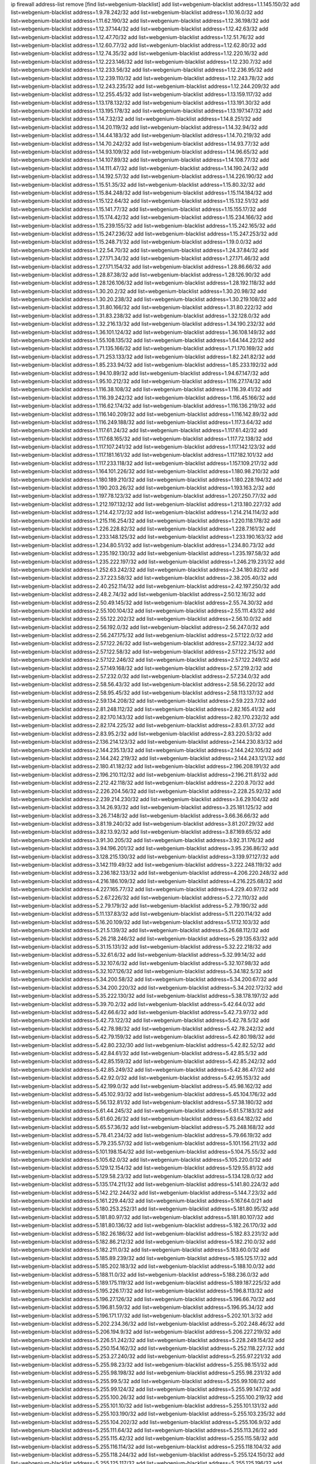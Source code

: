 ip firewall address-list
remove [find list=webgenium-blacklist]
add list=webgenium-blacklist address=1.1.145.150/32
add list=webgenium-blacklist address=1.9.78.242/32
add list=webgenium-blacklist address=1.10.16.0/32
add list=webgenium-blacklist address=1.11.62.190/32
add list=webgenium-blacklist address=1.12.36.198/32
add list=webgenium-blacklist address=1.12.37.144/32
add list=webgenium-blacklist address=1.12.42.63/32
add list=webgenium-blacklist address=1.12.47.70/32
add list=webgenium-blacklist address=1.12.51.76/32
add list=webgenium-blacklist address=1.12.60.77/32
add list=webgenium-blacklist address=1.12.62.80/32
add list=webgenium-blacklist address=1.12.74.35/32
add list=webgenium-blacklist address=1.12.220.16/32
add list=webgenium-blacklist address=1.12.223.146/32
add list=webgenium-blacklist address=1.12.230.7/32
add list=webgenium-blacklist address=1.12.233.56/32
add list=webgenium-blacklist address=1.12.236.95/32
add list=webgenium-blacklist address=1.12.239.110/32
add list=webgenium-blacklist address=1.12.243.78/32
add list=webgenium-blacklist address=1.12.243.235/32
add list=webgenium-blacklist address=1.12.244.209/32
add list=webgenium-blacklist address=1.12.255.45/32
add list=webgenium-blacklist address=1.13.159.117/32
add list=webgenium-blacklist address=1.13.178.132/32
add list=webgenium-blacklist address=1.13.191.30/32
add list=webgenium-blacklist address=1.13.195.178/32
add list=webgenium-blacklist address=1.13.197.147/32
add list=webgenium-blacklist address=1.14.7.32/32
add list=webgenium-blacklist address=1.14.8.251/32
add list=webgenium-blacklist address=1.14.20.119/32
add list=webgenium-blacklist address=1.14.32.94/32
add list=webgenium-blacklist address=1.14.44.183/32
add list=webgenium-blacklist address=1.14.70.219/32
add list=webgenium-blacklist address=1.14.70.242/32
add list=webgenium-blacklist address=1.14.93.77/32
add list=webgenium-blacklist address=1.14.93.109/32
add list=webgenium-blacklist address=1.14.96.65/32
add list=webgenium-blacklist address=1.14.107.89/32
add list=webgenium-blacklist address=1.14.108.77/32
add list=webgenium-blacklist address=1.14.111.47/32
add list=webgenium-blacklist address=1.14.190.24/32
add list=webgenium-blacklist address=1.14.192.57/32
add list=webgenium-blacklist address=1.14.226.190/32
add list=webgenium-blacklist address=1.15.51.35/32
add list=webgenium-blacklist address=1.15.80.32/32
add list=webgenium-blacklist address=1.15.84.248/32
add list=webgenium-blacklist address=1.15.114.184/32
add list=webgenium-blacklist address=1.15.122.64/32
add list=webgenium-blacklist address=1.15.132.51/32
add list=webgenium-blacklist address=1.15.141.77/32
add list=webgenium-blacklist address=1.15.155.17/32
add list=webgenium-blacklist address=1.15.174.42/32
add list=webgenium-blacklist address=1.15.234.166/32
add list=webgenium-blacklist address=1.15.239.155/32
add list=webgenium-blacklist address=1.15.242.165/32
add list=webgenium-blacklist address=1.15.247.236/32
add list=webgenium-blacklist address=1.15.247.253/32
add list=webgenium-blacklist address=1.15.248.71/32
add list=webgenium-blacklist address=1.19.0.0/32
add list=webgenium-blacklist address=1.22.54.70/32
add list=webgenium-blacklist address=1.24.37.84/32
add list=webgenium-blacklist address=1.27.171.34/32
add list=webgenium-blacklist address=1.27.171.46/32
add list=webgenium-blacklist address=1.27.171.154/32
add list=webgenium-blacklist address=1.28.86.66/32
add list=webgenium-blacklist address=1.28.87.38/32
add list=webgenium-blacklist address=1.28.126.90/32
add list=webgenium-blacklist address=1.28.126.106/32
add list=webgenium-blacklist address=1.28.192.118/32
add list=webgenium-blacklist address=1.30.20.2/32
add list=webgenium-blacklist address=1.30.20.98/32
add list=webgenium-blacklist address=1.30.20.238/32
add list=webgenium-blacklist address=1.30.219.108/32
add list=webgenium-blacklist address=1.31.80.166/32
add list=webgenium-blacklist address=1.31.80.222/32
add list=webgenium-blacklist address=1.31.83.238/32
add list=webgenium-blacklist address=1.32.128.0/32
add list=webgenium-blacklist address=1.32.216.13/32
add list=webgenium-blacklist address=1.34.190.232/32
add list=webgenium-blacklist address=1.36.101.124/32
add list=webgenium-blacklist address=1.36.108.149/32
add list=webgenium-blacklist address=1.55.108.135/32
add list=webgenium-blacklist address=1.64.144.22/32
add list=webgenium-blacklist address=1.71.135.166/32
add list=webgenium-blacklist address=1.71.170.169/32
add list=webgenium-blacklist address=1.71.253.133/32
add list=webgenium-blacklist address=1.82.241.82/32
add list=webgenium-blacklist address=1.85.233.94/32
add list=webgenium-blacklist address=1.85.233.192/32
add list=webgenium-blacklist address=1.94.10.89/32
add list=webgenium-blacklist address=1.94.67.147/32
add list=webgenium-blacklist address=1.95.10.212/32
add list=webgenium-blacklist address=1.116.27.174/32
add list=webgenium-blacklist address=1.116.38.108/32
add list=webgenium-blacklist address=1.116.39.41/32
add list=webgenium-blacklist address=1.116.39.242/32
add list=webgenium-blacklist address=1.116.45.166/32
add list=webgenium-blacklist address=1.116.62.174/32
add list=webgenium-blacklist address=1.116.136.219/32
add list=webgenium-blacklist address=1.116.140.209/32
add list=webgenium-blacklist address=1.116.142.89/32
add list=webgenium-blacklist address=1.116.249.188/32
add list=webgenium-blacklist address=1.117.3.64/32
add list=webgenium-blacklist address=1.117.61.24/32
add list=webgenium-blacklist address=1.117.61.42/32
add list=webgenium-blacklist address=1.117.68.165/32
add list=webgenium-blacklist address=1.117.72.138/32
add list=webgenium-blacklist address=1.117.107.241/32
add list=webgenium-blacklist address=1.117.142.123/32
add list=webgenium-blacklist address=1.117.181.161/32
add list=webgenium-blacklist address=1.117.182.101/32
add list=webgenium-blacklist address=1.117.233.118/32
add list=webgenium-blacklist address=1.157.109.217/32
add list=webgenium-blacklist address=1.164.101.226/32
add list=webgenium-blacklist address=1.180.98.210/32
add list=webgenium-blacklist address=1.180.189.210/32
add list=webgenium-blacklist address=1.180.228.194/32
add list=webgenium-blacklist address=1.190.203.26/32
add list=webgenium-blacklist address=1.193.163.2/32
add list=webgenium-blacklist address=1.197.78.123/32
add list=webgenium-blacklist address=1.207.250.77/32
add list=webgenium-blacklist address=1.212.197.132/32
add list=webgenium-blacklist address=1.213.180.227/32
add list=webgenium-blacklist address=1.214.42.172/32
add list=webgenium-blacklist address=1.214.214.114/32
add list=webgenium-blacklist address=1.215.116.254/32
add list=webgenium-blacklist address=1.220.118.178/32
add list=webgenium-blacklist address=1.226.228.82/32
add list=webgenium-blacklist address=1.228.7.161/32
add list=webgenium-blacklist address=1.233.148.125/32
add list=webgenium-blacklist address=1.233.190.163/32
add list=webgenium-blacklist address=1.234.80.51/32
add list=webgenium-blacklist address=1.234.80.73/32
add list=webgenium-blacklist address=1.235.192.130/32
add list=webgenium-blacklist address=1.235.197.58/32
add list=webgenium-blacklist address=1.235.222.197/32
add list=webgenium-blacklist address=1.246.219.231/32
add list=webgenium-blacklist address=1.252.63.242/32
add list=webgenium-blacklist address=2.34.180.82/32
add list=webgenium-blacklist address=2.37.223.58/32
add list=webgenium-blacklist address=2.38.205.40/32
add list=webgenium-blacklist address=2.40.252.114/32
add list=webgenium-blacklist address=2.42.197.250/32
add list=webgenium-blacklist address=2.48.2.74/32
add list=webgenium-blacklist address=2.50.12.16/32
add list=webgenium-blacklist address=2.50.49.145/32
add list=webgenium-blacklist address=2.55.74.30/32
add list=webgenium-blacklist address=2.55.100.104/32
add list=webgenium-blacklist address=2.55.111.43/32
add list=webgenium-blacklist address=2.55.122.202/32
add list=webgenium-blacklist address=2.56.10.0/32
add list=webgenium-blacklist address=2.56.192.0/32
add list=webgenium-blacklist address=2.56.247.0/32
add list=webgenium-blacklist address=2.56.247.175/32
add list=webgenium-blacklist address=2.57.122.0/32
add list=webgenium-blacklist address=2.57.122.26/32
add list=webgenium-blacklist address=2.57.122.34/32
add list=webgenium-blacklist address=2.57.122.58/32
add list=webgenium-blacklist address=2.57.122.215/32
add list=webgenium-blacklist address=2.57.122.246/32
add list=webgenium-blacklist address=2.57.122.249/32
add list=webgenium-blacklist address=2.57.149.168/32
add list=webgenium-blacklist address=2.57.219.2/32
add list=webgenium-blacklist address=2.57.232.0/32
add list=webgenium-blacklist address=2.57.234.0/32
add list=webgenium-blacklist address=2.58.56.43/32
add list=webgenium-blacklist address=2.58.56.220/32
add list=webgenium-blacklist address=2.58.95.45/32
add list=webgenium-blacklist address=2.58.113.137/32
add list=webgenium-blacklist address=2.59.134.208/32
add list=webgenium-blacklist address=2.59.223.7/32
add list=webgenium-blacklist address=2.81.248.112/32
add list=webgenium-blacklist address=2.82.165.41/32
add list=webgenium-blacklist address=2.82.170.143/32
add list=webgenium-blacklist address=2.82.170.232/32
add list=webgenium-blacklist address=2.82.174.225/32
add list=webgenium-blacklist address=2.83.61.37/32
add list=webgenium-blacklist address=2.83.95.2/32
add list=webgenium-blacklist address=2.83.220.53/32
add list=webgenium-blacklist address=2.136.214.123/32
add list=webgenium-blacklist address=2.144.230.83/32
add list=webgenium-blacklist address=2.144.235.13/32
add list=webgenium-blacklist address=2.144.242.105/32
add list=webgenium-blacklist address=2.144.242.219/32
add list=webgenium-blacklist address=2.144.243.121/32
add list=webgenium-blacklist address=2.180.41.182/32
add list=webgenium-blacklist address=2.196.208.191/32
add list=webgenium-blacklist address=2.196.210.112/32
add list=webgenium-blacklist address=2.196.211.81/32
add list=webgenium-blacklist address=2.212.42.118/32
add list=webgenium-blacklist address=2.220.8.70/32
add list=webgenium-blacklist address=2.226.204.56/32
add list=webgenium-blacklist address=2.228.25.92/32
add list=webgenium-blacklist address=2.239.214.230/32
add list=webgenium-blacklist address=3.6.29.104/32
add list=webgenium-blacklist address=3.14.26.93/32
add list=webgenium-blacklist address=3.25.181.125/32
add list=webgenium-blacklist address=3.26.7.148/32
add list=webgenium-blacklist address=3.66.36.66/32
add list=webgenium-blacklist address=3.81.19.240/32
add list=webgenium-blacklist address=3.81.207.29/32
add list=webgenium-blacklist address=3.82.13.92/32
add list=webgenium-blacklist address=3.87.169.65/32
add list=webgenium-blacklist address=3.91.30.205/32
add list=webgenium-blacklist address=3.92.31.176/32
add list=webgenium-blacklist address=3.94.196.201/32
add list=webgenium-blacklist address=3.95.236.86/32
add list=webgenium-blacklist address=3.128.215.130/32
add list=webgenium-blacklist address=3.139.97.127/32
add list=webgenium-blacklist address=3.142.119.49/32
add list=webgenium-blacklist address=3.222.248.119/32
add list=webgenium-blacklist address=3.236.182.133/32
add list=webgenium-blacklist address=4.206.220.248/32
add list=webgenium-blacklist address=4.216.186.109/32
add list=webgenium-blacklist address=4.216.225.68/32
add list=webgenium-blacklist address=4.227.165.77/32
add list=webgenium-blacklist address=4.229.40.97/32
add list=webgenium-blacklist address=5.2.67.226/32
add list=webgenium-blacklist address=5.2.72.110/32
add list=webgenium-blacklist address=5.2.79.179/32
add list=webgenium-blacklist address=5.2.79.190/32
add list=webgenium-blacklist address=5.11.137.83/32
add list=webgenium-blacklist address=5.11.220.114/32
add list=webgenium-blacklist address=5.16.20.109/32
add list=webgenium-blacklist address=5.17.12.103/32
add list=webgenium-blacklist address=5.21.5.139/32
add list=webgenium-blacklist address=5.26.68.112/32
add list=webgenium-blacklist address=5.26.218.246/32
add list=webgenium-blacklist address=5.29.135.63/32
add list=webgenium-blacklist address=5.31.15.131/32
add list=webgenium-blacklist address=5.32.22.218/32
add list=webgenium-blacklist address=5.32.61.6/32
add list=webgenium-blacklist address=5.32.99.14/32
add list=webgenium-blacklist address=5.32.107.6/32
add list=webgenium-blacklist address=5.32.107.98/32
add list=webgenium-blacklist address=5.32.107.126/32
add list=webgenium-blacklist address=5.34.182.5/32
add list=webgenium-blacklist address=5.34.200.58/32
add list=webgenium-blacklist address=5.34.200.67/32
add list=webgenium-blacklist address=5.34.200.220/32
add list=webgenium-blacklist address=5.34.202.172/32
add list=webgenium-blacklist address=5.35.222.130/32
add list=webgenium-blacklist address=5.38.178.197/32
add list=webgenium-blacklist address=5.39.70.2/32
add list=webgenium-blacklist address=5.42.64.0/32
add list=webgenium-blacklist address=5.42.66.6/32
add list=webgenium-blacklist address=5.42.73.97/32
add list=webgenium-blacklist address=5.42.73.122/32
add list=webgenium-blacklist address=5.42.78.5/32
add list=webgenium-blacklist address=5.42.78.98/32
add list=webgenium-blacklist address=5.42.78.242/32
add list=webgenium-blacklist address=5.42.79.159/32
add list=webgenium-blacklist address=5.42.80.198/32
add list=webgenium-blacklist address=5.42.80.232/30
add list=webgenium-blacklist address=5.42.82.52/32
add list=webgenium-blacklist address=5.42.84.61/32
add list=webgenium-blacklist address=5.42.85.5/32
add list=webgenium-blacklist address=5.42.85.159/32
add list=webgenium-blacklist address=5.42.85.242/32
add list=webgenium-blacklist address=5.42.85.249/32
add list=webgenium-blacklist address=5.42.86.47/32
add list=webgenium-blacklist address=5.42.92.0/32
add list=webgenium-blacklist address=5.42.95.153/32
add list=webgenium-blacklist address=5.42.199.0/32
add list=webgenium-blacklist address=5.45.98.162/32
add list=webgenium-blacklist address=5.45.102.93/32
add list=webgenium-blacklist address=5.45.104.176/32
add list=webgenium-blacklist address=5.56.132.81/32
add list=webgenium-blacklist address=5.57.38.180/32
add list=webgenium-blacklist address=5.61.44.245/32
add list=webgenium-blacklist address=5.61.57.183/32
add list=webgenium-blacklist address=5.61.60.26/32
add list=webgenium-blacklist address=5.63.64.182/32
add list=webgenium-blacklist address=5.65.57.36/32
add list=webgenium-blacklist address=5.75.248.168/32
add list=webgenium-blacklist address=5.78.41.234/32
add list=webgenium-blacklist address=5.79.66.19/32
add list=webgenium-blacklist address=5.79.235.57/32
add list=webgenium-blacklist address=5.101.156.211/32
add list=webgenium-blacklist address=5.101.198.154/32
add list=webgenium-blacklist address=5.104.75.55/32
add list=webgenium-blacklist address=5.105.62.0/32
add list=webgenium-blacklist address=5.105.220.0/32
add list=webgenium-blacklist address=5.129.12.154/32
add list=webgenium-blacklist address=5.129.55.81/32
add list=webgenium-blacklist address=5.129.58.23/32
add list=webgenium-blacklist address=5.134.128.0/32
add list=webgenium-blacklist address=5.135.174.211/32
add list=webgenium-blacklist address=5.141.80.224/32
add list=webgenium-blacklist address=5.142.212.244/32
add list=webgenium-blacklist address=5.144.7.23/32
add list=webgenium-blacklist address=5.161.229.44/32
add list=webgenium-blacklist address=5.167.64.0/21
add list=webgenium-blacklist address=5.180.253.252/31
add list=webgenium-blacklist address=5.181.80.95/32
add list=webgenium-blacklist address=5.181.80.97/32
add list=webgenium-blacklist address=5.181.80.107/32
add list=webgenium-blacklist address=5.181.80.136/32
add list=webgenium-blacklist address=5.182.26.170/32
add list=webgenium-blacklist address=5.182.26.186/32
add list=webgenium-blacklist address=5.182.83.231/32
add list=webgenium-blacklist address=5.182.86.212/32
add list=webgenium-blacklist address=5.182.210.0/32
add list=webgenium-blacklist address=5.182.211.0/32
add list=webgenium-blacklist address=5.183.60.0/32
add list=webgenium-blacklist address=5.185.89.239/32
add list=webgenium-blacklist address=5.185.125.17/32
add list=webgenium-blacklist address=5.185.202.183/32
add list=webgenium-blacklist address=5.188.10.0/32
add list=webgenium-blacklist address=5.188.11.0/32
add list=webgenium-blacklist address=5.188.236.0/32
add list=webgenium-blacklist address=5.189.175.119/32
add list=webgenium-blacklist address=5.189.187.225/32
add list=webgenium-blacklist address=5.195.226.17/32
add list=webgenium-blacklist address=5.196.8.113/32
add list=webgenium-blacklist address=5.196.27.126/32
add list=webgenium-blacklist address=5.196.66.70/32
add list=webgenium-blacklist address=5.196.81.59/32
add list=webgenium-blacklist address=5.196.95.34/32
add list=webgenium-blacklist address=5.196.171.17/32
add list=webgenium-blacklist address=5.202.101.3/32
add list=webgenium-blacklist address=5.202.234.36/32
add list=webgenium-blacklist address=5.202.248.46/32
add list=webgenium-blacklist address=5.206.194.9/32
add list=webgenium-blacklist address=5.206.227.219/32
add list=webgenium-blacklist address=5.226.51.242/32
add list=webgenium-blacklist address=5.228.249.154/32
add list=webgenium-blacklist address=5.250.154.162/32
add list=webgenium-blacklist address=5.252.118.227/32
add list=webgenium-blacklist address=5.253.27.240/32
add list=webgenium-blacklist address=5.255.97.221/32
add list=webgenium-blacklist address=5.255.98.23/32
add list=webgenium-blacklist address=5.255.98.151/32
add list=webgenium-blacklist address=5.255.98.198/32
add list=webgenium-blacklist address=5.255.98.231/32
add list=webgenium-blacklist address=5.255.99.5/32
add list=webgenium-blacklist address=5.255.99.108/32
add list=webgenium-blacklist address=5.255.99.124/32
add list=webgenium-blacklist address=5.255.99.147/32
add list=webgenium-blacklist address=5.255.100.26/32
add list=webgenium-blacklist address=5.255.100.219/32
add list=webgenium-blacklist address=5.255.101.10/32
add list=webgenium-blacklist address=5.255.101.131/32
add list=webgenium-blacklist address=5.255.103.190/32
add list=webgenium-blacklist address=5.255.103.235/32
add list=webgenium-blacklist address=5.255.104.202/32
add list=webgenium-blacklist address=5.255.106.9/32
add list=webgenium-blacklist address=5.255.111.64/32
add list=webgenium-blacklist address=5.255.113.26/32
add list=webgenium-blacklist address=5.255.115.42/32
add list=webgenium-blacklist address=5.255.115.58/32
add list=webgenium-blacklist address=5.255.116.114/32
add list=webgenium-blacklist address=5.255.118.104/32
add list=webgenium-blacklist address=5.255.118.244/32
add list=webgenium-blacklist address=5.255.124.150/32
add list=webgenium-blacklist address=5.255.125.117/32
add list=webgenium-blacklist address=5.255.125.196/32
add list=webgenium-blacklist address=5.255.127.222/32
add list=webgenium-blacklist address=8.129.213.221/32
add list=webgenium-blacklist address=8.130.124.198/32
add list=webgenium-blacklist address=8.134.112.11/32
add list=webgenium-blacklist address=8.134.166.22/32
add list=webgenium-blacklist address=8.137.52.205/32
add list=webgenium-blacklist address=8.140.26.207/32
add list=webgenium-blacklist address=8.140.155.39/32
add list=webgenium-blacklist address=8.146.198.219/32
add list=webgenium-blacklist address=8.209.69.246/32
add list=webgenium-blacklist address=8.210.67.251/32
add list=webgenium-blacklist address=8.210.174.140/32
add list=webgenium-blacklist address=8.210.224.61/32
add list=webgenium-blacklist address=8.213.23.179/32
add list=webgenium-blacklist address=8.215.30.115/32
add list=webgenium-blacklist address=8.217.31.159/32
add list=webgenium-blacklist address=8.217.77.179/32
add list=webgenium-blacklist address=8.217.78.51/32
add list=webgenium-blacklist address=8.218.3.19/32
add list=webgenium-blacklist address=8.218.33.208/32
add list=webgenium-blacklist address=8.218.43.63/32
add list=webgenium-blacklist address=8.218.83.159/32
add list=webgenium-blacklist address=8.218.89.123/32
add list=webgenium-blacklist address=8.218.92.25/32
add list=webgenium-blacklist address=8.218.97.221/32
add list=webgenium-blacklist address=8.218.123.84/32
add list=webgenium-blacklist address=8.218.164.110/32
add list=webgenium-blacklist address=8.218.212.177/32
add list=webgenium-blacklist address=8.218.216.7/32
add list=webgenium-blacklist address=8.218.230.152/32
add list=webgenium-blacklist address=8.218.238.192/32
add list=webgenium-blacklist address=8.219.51.183/32
add list=webgenium-blacklist address=8.219.58.87/32
add list=webgenium-blacklist address=8.219.89.130/32
add list=webgenium-blacklist address=8.219.144.227/32
add list=webgenium-blacklist address=8.219.147.94/32
add list=webgenium-blacklist address=8.219.150.56/32
add list=webgenium-blacklist address=8.219.157.192/32
add list=webgenium-blacklist address=8.219.165.232/32
add list=webgenium-blacklist address=8.219.171.104/32
add list=webgenium-blacklist address=8.219.179.36/32
add list=webgenium-blacklist address=8.219.180.46/32
add list=webgenium-blacklist address=8.219.190.104/32
add list=webgenium-blacklist address=8.219.199.122/32
add list=webgenium-blacklist address=8.219.216.114/32
add list=webgenium-blacklist address=8.219.228.7/32
add list=webgenium-blacklist address=8.219.230.242/32
add list=webgenium-blacklist address=8.219.237.3/32
add list=webgenium-blacklist address=8.219.238.25/32
add list=webgenium-blacklist address=8.219.250.43/32
add list=webgenium-blacklist address=8.219.252.10/32
add list=webgenium-blacklist address=8.219.252.150/32
add list=webgenium-blacklist address=8.222.141.213/32
add list=webgenium-blacklist address=8.222.156.49/32
add list=webgenium-blacklist address=8.222.158.243/32
add list=webgenium-blacklist address=8.222.159.179/32
add list=webgenium-blacklist address=8.222.159.193/32
add list=webgenium-blacklist address=8.222.170.182/32
add list=webgenium-blacklist address=8.222.182.107/32
add list=webgenium-blacklist address=8.222.214.116/32
add list=webgenium-blacklist address=8.222.231.141/32
add list=webgenium-blacklist address=8.242.175.222/32
add list=webgenium-blacklist address=12.88.71.22/32
add list=webgenium-blacklist address=12.156.67.18/32
add list=webgenium-blacklist address=12.202.156.236/32
add list=webgenium-blacklist address=12.207.244.211/32
add list=webgenium-blacklist address=12.232.158.130/32
add list=webgenium-blacklist address=13.57.183.236/32
add list=webgenium-blacklist address=13.57.255.208/32
add list=webgenium-blacklist address=13.59.255.119/32
add list=webgenium-blacklist address=13.70.39.68/32
add list=webgenium-blacklist address=13.74.46.65/32
add list=webgenium-blacklist address=13.74.217.118/32
add list=webgenium-blacklist address=13.76.162.49/32
add list=webgenium-blacklist address=13.77.146.18/32
add list=webgenium-blacklist address=13.80.7.122/32
add list=webgenium-blacklist address=13.81.208.231/32
add list=webgenium-blacklist address=13.90.16.70/32
add list=webgenium-blacklist address=13.112.184.93/32
add list=webgenium-blacklist address=13.201.69.252/32
add list=webgenium-blacklist address=13.233.245.23/32
add list=webgenium-blacklist address=14.0.136.130/32
add list=webgenium-blacklist address=14.17.96.6/32
add list=webgenium-blacklist address=14.18.40.91/32
add list=webgenium-blacklist address=14.18.92.211/32
add list=webgenium-blacklist address=14.18.98.208/32
add list=webgenium-blacklist address=14.18.101.30/32
add list=webgenium-blacklist address=14.18.106.132/32
add list=webgenium-blacklist address=14.18.107.19/32
add list=webgenium-blacklist address=14.18.113.233/32
add list=webgenium-blacklist address=14.18.119.55/32
add list=webgenium-blacklist address=14.23.77.27/32
add list=webgenium-blacklist address=14.29.99.183/32
add list=webgenium-blacklist address=14.29.212.189/32
add list=webgenium-blacklist address=14.29.214.89/32
add list=webgenium-blacklist address=14.29.238.151/32
add list=webgenium-blacklist address=14.29.240.154/32
add list=webgenium-blacklist address=14.32.76.144/32
add list=webgenium-blacklist address=14.32.252.242/32
add list=webgenium-blacklist address=14.33.68.177/32
add list=webgenium-blacklist address=14.33.199.160/32
add list=webgenium-blacklist address=14.34.42.234/32
add list=webgenium-blacklist address=14.34.85.245/32
add list=webgenium-blacklist address=14.34.216.201/32
add list=webgenium-blacklist address=14.35.11.106/32
add list=webgenium-blacklist address=14.35.68.245/32
add list=webgenium-blacklist address=14.36.97.102/32
add list=webgenium-blacklist address=14.36.130.250/32
add list=webgenium-blacklist address=14.37.100.3/32
add list=webgenium-blacklist address=14.39.23.47/32
add list=webgenium-blacklist address=14.39.41.39/32
add list=webgenium-blacklist address=14.39.43.235/32
add list=webgenium-blacklist address=14.41.43.78/32
add list=webgenium-blacklist address=14.43.128.6/32
add list=webgenium-blacklist address=14.43.160.84/32
add list=webgenium-blacklist address=14.43.231.49/32
add list=webgenium-blacklist address=14.45.0.152/32
add list=webgenium-blacklist address=14.45.21.50/32
add list=webgenium-blacklist address=14.45.73.123/32
add list=webgenium-blacklist address=14.45.205.215/32
add list=webgenium-blacklist address=14.46.116.243/32
add list=webgenium-blacklist address=14.46.122.189/32
add list=webgenium-blacklist address=14.46.173.251/32
add list=webgenium-blacklist address=14.48.52.161/32
add list=webgenium-blacklist address=14.48.88.170/32
add list=webgenium-blacklist address=14.48.124.183/32
add list=webgenium-blacklist address=14.50.77.171/32
add list=webgenium-blacklist address=14.51.236.218/32
add list=webgenium-blacklist address=14.53.44.5/32
add list=webgenium-blacklist address=14.53.134.163/32
add list=webgenium-blacklist address=14.54.22.11/32
add list=webgenium-blacklist address=14.55.45.202/32
add list=webgenium-blacklist address=14.63.53.251/32
add list=webgenium-blacklist address=14.63.62.165/32
add list=webgenium-blacklist address=14.63.160.25/32
add list=webgenium-blacklist address=14.63.160.31/32
add list=webgenium-blacklist address=14.63.162.98/32
add list=webgenium-blacklist address=14.63.196.175/32
add list=webgenium-blacklist address=14.63.214.22/32
add list=webgenium-blacklist address=14.63.216.89/32
add list=webgenium-blacklist address=14.63.217.28/32
add list=webgenium-blacklist address=14.63.221.137/32
add list=webgenium-blacklist address=14.63.224.17/32
add list=webgenium-blacklist address=14.85.88.26/32
add list=webgenium-blacklist address=14.97.183.70/32
add list=webgenium-blacklist address=14.98.215.146/32
add list=webgenium-blacklist address=14.99.254.18/32
add list=webgenium-blacklist address=14.103.25.139/32
add list=webgenium-blacklist address=14.103.25.153/32
add list=webgenium-blacklist address=14.103.25.203/32
add list=webgenium-blacklist address=14.103.28.46/32
add list=webgenium-blacklist address=14.103.28.68/32
add list=webgenium-blacklist address=14.103.29.59/32
add list=webgenium-blacklist address=14.103.29.137/32
add list=webgenium-blacklist address=14.103.30.187/32
add list=webgenium-blacklist address=14.103.35.121/32
add list=webgenium-blacklist address=14.103.35.122/32
add list=webgenium-blacklist address=14.103.38.103/32
add list=webgenium-blacklist address=14.103.38.105/32
add list=webgenium-blacklist address=14.103.38.109/32
add list=webgenium-blacklist address=14.103.38.110/32
add list=webgenium-blacklist address=14.103.43.10/32
add list=webgenium-blacklist address=14.103.45.11/32
add list=webgenium-blacklist address=14.103.45.107/32
add list=webgenium-blacklist address=14.103.45.112/31
add list=webgenium-blacklist address=14.103.45.114/32
add list=webgenium-blacklist address=14.103.45.116/31
add list=webgenium-blacklist address=14.103.47.102/32
add list=webgenium-blacklist address=14.103.47.105/32
add list=webgenium-blacklist address=14.103.47.106/31
add list=webgenium-blacklist address=14.103.47.111/32
add list=webgenium-blacklist address=14.103.47.112/32
add list=webgenium-blacklist address=14.103.47.115/32
add list=webgenium-blacklist address=14.116.149.52/32
add list=webgenium-blacklist address=14.116.187.37/32
add list=webgenium-blacklist address=14.116.200.5/32
add list=webgenium-blacklist address=14.116.212.231/32
add list=webgenium-blacklist address=14.116.255.29/32
add list=webgenium-blacklist address=14.143.255.43/32
add list=webgenium-blacklist address=14.153.233.59/32
add list=webgenium-blacklist address=14.155.190.72/32
add list=webgenium-blacklist address=14.155.211.203/32
add list=webgenium-blacklist address=14.157.85.139/32
add list=webgenium-blacklist address=14.160.70.250/32
add list=webgenium-blacklist address=14.161.27.163/32
add list=webgenium-blacklist address=14.161.50.162/32
add list=webgenium-blacklist address=14.162.145.33/32
add list=webgenium-blacklist address=14.162.207.117/32
add list=webgenium-blacklist address=14.164.99.112/32
add list=webgenium-blacklist address=14.167.155.104/32
add list=webgenium-blacklist address=14.177.232.0/32
add list=webgenium-blacklist address=14.177.235.97/32
add list=webgenium-blacklist address=14.177.239.168/32
add list=webgenium-blacklist address=14.192.25.109/32
add list=webgenium-blacklist address=14.194.142.227/32
add list=webgenium-blacklist address=14.194.142.238/32
add list=webgenium-blacklist address=14.204.167.168/32
add list=webgenium-blacklist address=14.215.234.246/32
add list=webgenium-blacklist address=14.225.5.148/32
add list=webgenium-blacklist address=14.225.19.18/32
add list=webgenium-blacklist address=14.225.192.53/32
add list=webgenium-blacklist address=14.225.192.178/32
add list=webgenium-blacklist address=14.225.203.26/32
add list=webgenium-blacklist address=14.225.203.222/32
add list=webgenium-blacklist address=14.225.205.4/32
add list=webgenium-blacklist address=14.225.206.98/32
add list=webgenium-blacklist address=14.225.211.34/32
add list=webgenium-blacklist address=14.225.245.34/32
add list=webgenium-blacklist address=14.225.255.139/32
add list=webgenium-blacklist address=14.225.255.177/32
add list=webgenium-blacklist address=14.225.255.208/32
add list=webgenium-blacklist address=14.225.255.237/32
add list=webgenium-blacklist address=14.238.7.210/32
add list=webgenium-blacklist address=14.248.94.49/32
add list=webgenium-blacklist address=15.204.37.162/32
add list=webgenium-blacklist address=15.204.49.251/32
add list=webgenium-blacklist address=15.204.173.120/32
add list=webgenium-blacklist address=15.204.208.87/32
add list=webgenium-blacklist address=15.204.218.250/32
add list=webgenium-blacklist address=15.204.235.241/32
add list=webgenium-blacklist address=15.204.239.93/32
add list=webgenium-blacklist address=15.235.2.75/32
add list=webgenium-blacklist address=15.235.65.50/32
add list=webgenium-blacklist address=15.235.162.5/32
add list=webgenium-blacklist address=18.144.87.89/32
add list=webgenium-blacklist address=18.183.179.17/32
add list=webgenium-blacklist address=18.191.117.45/32
add list=webgenium-blacklist address=18.215.241.251/32
add list=webgenium-blacklist address=18.217.92.102/32
add list=webgenium-blacklist address=18.222.20.51/32
add list=webgenium-blacklist address=18.237.68.129/32
add list=webgenium-blacklist address=20.24.112.87/32
add list=webgenium-blacklist address=20.27.55.77/32
add list=webgenium-blacklist address=20.27.75.88/32
add list=webgenium-blacklist address=20.29.229.103/32
add list=webgenium-blacklist address=20.40.73.192/32
add list=webgenium-blacklist address=20.43.191.160/32
add list=webgenium-blacklist address=20.56.89.164/32
add list=webgenium-blacklist address=20.68.38.134/32
add list=webgenium-blacklist address=20.86.27.86/32
add list=webgenium-blacklist address=20.87.21.241/32
add list=webgenium-blacklist address=20.97.60.43/32
add list=webgenium-blacklist address=20.107.71.89/32
add list=webgenium-blacklist address=20.112.206.19/32
add list=webgenium-blacklist address=20.118.184.242/32
add list=webgenium-blacklist address=20.121.33.89/32
add list=webgenium-blacklist address=20.121.201.95/32
add list=webgenium-blacklist address=20.123.24.81/32
add list=webgenium-blacklist address=20.125.131.26/32
add list=webgenium-blacklist address=20.127.14.69/32
add list=webgenium-blacklist address=20.127.224.153/32
add list=webgenium-blacklist address=20.141.43.88/32
add list=webgenium-blacklist address=20.141.64.165/32
add list=webgenium-blacklist address=20.141.110.74/32
add list=webgenium-blacklist address=20.141.174.209/32
add list=webgenium-blacklist address=20.150.201.61/32
add list=webgenium-blacklist address=20.158.32.73/32
add list=webgenium-blacklist address=20.163.17.57/32
add list=webgenium-blacklist address=20.169.248.82/32
add list=webgenium-blacklist address=20.193.148.6/31
add list=webgenium-blacklist address=20.194.60.135/32
add list=webgenium-blacklist address=20.195.9.136/32
add list=webgenium-blacklist address=20.195.229.138/32
add list=webgenium-blacklist address=20.199.19.9/32
add list=webgenium-blacklist address=20.203.16.229/32
add list=webgenium-blacklist address=20.204.98.63/32
add list=webgenium-blacklist address=20.204.155.185/32
add list=webgenium-blacklist address=20.204.165.90/32
add list=webgenium-blacklist address=20.204.176.189/32
add list=webgenium-blacklist address=20.205.110.167/32
add list=webgenium-blacklist address=20.206.107.214/32
add list=webgenium-blacklist address=20.210.252.192/32
add list=webgenium-blacklist address=20.219.109.241/32
add list=webgenium-blacklist address=20.219.187.238/32
add list=webgenium-blacklist address=20.222.40.152/32
add list=webgenium-blacklist address=20.225.126.147/32
add list=webgenium-blacklist address=20.226.9.78/32
add list=webgenium-blacklist address=20.230.243.229/32
add list=webgenium-blacklist address=20.231.43.204/32
add list=webgenium-blacklist address=20.232.18.198/32
add list=webgenium-blacklist address=20.239.66.147/32
add list=webgenium-blacklist address=20.241.228.180/32
add list=webgenium-blacklist address=20.243.19.173/32
add list=webgenium-blacklist address=20.244.5.5/32
add list=webgenium-blacklist address=20.244.134.31/32
add list=webgenium-blacklist address=20.244.178.58/32
add list=webgenium-blacklist address=23.19.244.109/32
add list=webgenium-blacklist address=23.26.147.48/32
add list=webgenium-blacklist address=23.26.147.226/32
add list=webgenium-blacklist address=23.26.220.6/32
add list=webgenium-blacklist address=23.26.220.8/32
add list=webgenium-blacklist address=23.26.220.16/32
add list=webgenium-blacklist address=23.26.220.23/32
add list=webgenium-blacklist address=23.26.220.29/32
add list=webgenium-blacklist address=23.26.220.31/32
add list=webgenium-blacklist address=23.88.114.81/32
add list=webgenium-blacklist address=23.94.36.142/32
add list=webgenium-blacklist address=23.94.43.19/32
add list=webgenium-blacklist address=23.94.82.10/32
add list=webgenium-blacklist address=23.94.83.12/32
add list=webgenium-blacklist address=23.94.137.45/32
add list=webgenium-blacklist address=23.94.137.46/32
add list=webgenium-blacklist address=23.94.138.75/32
add list=webgenium-blacklist address=23.94.182.120/32
add list=webgenium-blacklist address=23.94.185.107/32
add list=webgenium-blacklist address=23.94.194.177/32
add list=webgenium-blacklist address=23.94.200.220/32
add list=webgenium-blacklist address=23.94.211.25/32
add list=webgenium-blacklist address=23.95.166.252/32
add list=webgenium-blacklist address=23.95.189.186/32
add list=webgenium-blacklist address=23.96.17.95/32
add list=webgenium-blacklist address=23.99.201.14/32
add list=webgenium-blacklist address=23.105.218.220/32
add list=webgenium-blacklist address=23.105.221.145/32
add list=webgenium-blacklist address=23.126.62.36/32
add list=webgenium-blacklist address=23.129.64.130/31
add list=webgenium-blacklist address=23.129.64.132/30
add list=webgenium-blacklist address=23.129.64.136/29
add list=webgenium-blacklist address=23.129.64.144/30
add list=webgenium-blacklist address=23.129.64.148/31
add list=webgenium-blacklist address=23.129.64.210/31
add list=webgenium-blacklist address=23.129.64.212/30
add list=webgenium-blacklist address=23.129.64.216/29
add list=webgenium-blacklist address=23.129.64.224/30
add list=webgenium-blacklist address=23.129.64.228/31
add list=webgenium-blacklist address=23.129.252.0/32
add list=webgenium-blacklist address=23.137.248.100/32
add list=webgenium-blacklist address=23.137.248.139/32
add list=webgenium-blacklist address=23.137.249.8/32
add list=webgenium-blacklist address=23.137.249.143/32
add list=webgenium-blacklist address=23.137.249.150/32
add list=webgenium-blacklist address=23.137.249.159/32
add list=webgenium-blacklist address=23.137.249.185/32
add list=webgenium-blacklist address=23.137.249.227/32
add list=webgenium-blacklist address=23.137.249.240/32
add list=webgenium-blacklist address=23.137.250.34/32
add list=webgenium-blacklist address=23.137.251.61/32
add list=webgenium-blacklist address=23.152.24.77/32
add list=webgenium-blacklist address=23.153.248.33/32
add list=webgenium-blacklist address=23.154.136.78/32
add list=webgenium-blacklist address=23.154.177.2/31
add list=webgenium-blacklist address=23.154.177.4/30
add list=webgenium-blacklist address=23.154.177.8/29
add list=webgenium-blacklist address=23.154.177.16/29
add list=webgenium-blacklist address=23.154.177.24/31
add list=webgenium-blacklist address=23.157.88.101/32
add list=webgenium-blacklist address=23.160.193.179/32
add list=webgenium-blacklist address=23.174.129.5/32
add list=webgenium-blacklist address=23.184.48.101/32
add list=webgenium-blacklist address=23.184.48.127/32
add list=webgenium-blacklist address=23.184.48.128/32
add list=webgenium-blacklist address=23.184.48.161/32
add list=webgenium-blacklist address=23.224.95.151/32
add list=webgenium-blacklist address=23.224.102.51/32
add list=webgenium-blacklist address=23.224.109.24/32
add list=webgenium-blacklist address=23.224.131.34/32
add list=webgenium-blacklist address=23.224.171.166/32
add list=webgenium-blacklist address=23.225.34.54/32
add list=webgenium-blacklist address=23.231.39.122/32
add list=webgenium-blacklist address=23.236.55.157/32
add list=webgenium-blacklist address=23.239.12.188/32
add list=webgenium-blacklist address=23.239.19.118/32
add list=webgenium-blacklist address=23.247.14.216/32
add list=webgenium-blacklist address=24.36.20.110/32
add list=webgenium-blacklist address=24.69.81.129/32
add list=webgenium-blacklist address=24.69.190.84/32
add list=webgenium-blacklist address=24.84.212.161/32
add list=webgenium-blacklist address=24.92.177.65/32
add list=webgenium-blacklist address=24.96.36.146/32
add list=webgenium-blacklist address=24.97.253.246/32
add list=webgenium-blacklist address=24.120.10.18/32
add list=webgenium-blacklist address=24.121.33.167/32
add list=webgenium-blacklist address=24.128.118.105/32
add list=webgenium-blacklist address=24.136.0.168/32
add list=webgenium-blacklist address=24.137.16.0/32
add list=webgenium-blacklist address=24.141.240.32/32
add list=webgenium-blacklist address=24.143.127.69/32
add list=webgenium-blacklist address=24.144.85.171/32
add list=webgenium-blacklist address=24.144.96.169/32
add list=webgenium-blacklist address=24.144.100.228/32
add list=webgenium-blacklist address=24.170.208.0/32
add list=webgenium-blacklist address=24.197.48.138/32
add list=webgenium-blacklist address=24.199.36.58/32
add list=webgenium-blacklist address=24.199.98.91/32
add list=webgenium-blacklist address=24.199.98.132/32
add list=webgenium-blacklist address=24.199.106.99/32
add list=webgenium-blacklist address=24.199.110.50/32
add list=webgenium-blacklist address=24.199.110.179/32
add list=webgenium-blacklist address=24.199.115.168/32
add list=webgenium-blacklist address=24.199.120.68/32
add list=webgenium-blacklist address=24.199.124.131/32
add list=webgenium-blacklist address=24.216.234.178/32
add list=webgenium-blacklist address=24.218.100.185/32
add list=webgenium-blacklist address=24.233.0.0/32
add list=webgenium-blacklist address=24.236.0.0/32
add list=webgenium-blacklist address=24.247.68.114/32
add list=webgenium-blacklist address=27.2.125.228/32
add list=webgenium-blacklist address=27.22.83.196/32
add list=webgenium-blacklist address=27.22.95.122/32
add list=webgenium-blacklist address=27.29.146.32/32
add list=webgenium-blacklist address=27.29.146.228/32
add list=webgenium-blacklist address=27.29.147.140/32
add list=webgenium-blacklist address=27.29.151.214/32
add list=webgenium-blacklist address=27.29.154.15/32
add list=webgenium-blacklist address=27.29.157.2/32
add list=webgenium-blacklist address=27.29.157.148/32
add list=webgenium-blacklist address=27.34.27.134/32
add list=webgenium-blacklist address=27.35.67.168/32
add list=webgenium-blacklist address=27.38.244.46/32
add list=webgenium-blacklist address=27.38.244.124/32
add list=webgenium-blacklist address=27.43.17.86/32
add list=webgenium-blacklist address=27.50.63.0/32
add list=webgenium-blacklist address=27.55.86.236/32
add list=webgenium-blacklist address=27.71.16.216/32
add list=webgenium-blacklist address=27.71.26.177/32
add list=webgenium-blacklist address=27.71.27.165/32
add list=webgenium-blacklist address=27.72.41.165/32
add list=webgenium-blacklist address=27.72.45.157/32
add list=webgenium-blacklist address=27.72.46.26/32
add list=webgenium-blacklist address=27.72.47.150/32
add list=webgenium-blacklist address=27.72.47.204/32
add list=webgenium-blacklist address=27.72.47.208/32
add list=webgenium-blacklist address=27.72.62.222/32
add list=webgenium-blacklist address=27.72.81.194/32
add list=webgenium-blacklist address=27.72.107.3/32
add list=webgenium-blacklist address=27.72.110.188/32
add list=webgenium-blacklist address=27.72.155.100/32
add list=webgenium-blacklist address=27.72.155.116/32
add list=webgenium-blacklist address=27.72.155.133/32
add list=webgenium-blacklist address=27.72.156.67/32
add list=webgenium-blacklist address=27.78.218.119/32
add list=webgenium-blacklist address=27.98.249.9/32
add list=webgenium-blacklist address=27.107.161.10/32
add list=webgenium-blacklist address=27.110.167.245/32
add list=webgenium-blacklist address=27.112.32.0/32
add list=webgenium-blacklist address=27.112.78.55/32
add list=webgenium-blacklist address=27.118.22.191/32
add list=webgenium-blacklist address=27.122.62.186/32
add list=webgenium-blacklist address=27.123.208.0/32
add list=webgenium-blacklist address=27.124.17.0/32
add list=webgenium-blacklist address=27.124.41.0/32
add list=webgenium-blacklist address=27.126.160.0/32
add list=webgenium-blacklist address=27.128.114.182/32
add list=webgenium-blacklist address=27.128.159.176/32
add list=webgenium-blacklist address=27.128.160.131/32
add list=webgenium-blacklist address=27.128.163.249/32
add list=webgenium-blacklist address=27.128.174.164/32
add list=webgenium-blacklist address=27.128.203.51/32
add list=webgenium-blacklist address=27.128.229.223/32
add list=webgenium-blacklist address=27.128.243.225/32
add list=webgenium-blacklist address=27.128.244.15/32
add list=webgenium-blacklist address=27.128.246.110/32
add list=webgenium-blacklist address=27.131.36.170/32
add list=webgenium-blacklist address=27.146.0.0/32
add list=webgenium-blacklist address=27.147.238.114/32
add list=webgenium-blacklist address=27.150.166.41/32
add list=webgenium-blacklist address=27.150.166.242/32
add list=webgenium-blacklist address=27.150.167.34/32
add list=webgenium-blacklist address=27.150.182.145/32
add list=webgenium-blacklist address=27.150.188.112/32
add list=webgenium-blacklist address=27.155.77.232/32
add list=webgenium-blacklist address=27.184.50.138/32
add list=webgenium-blacklist address=27.184.152.146/32
add list=webgenium-blacklist address=27.185.2.92/32
add list=webgenium-blacklist address=27.185.52.202/32
add list=webgenium-blacklist address=27.188.73.223/32
add list=webgenium-blacklist address=27.199.86.156/32
add list=webgenium-blacklist address=27.199.190.11/32
add list=webgenium-blacklist address=27.207.114.213/32
add list=webgenium-blacklist address=27.223.23.61/32
add list=webgenium-blacklist address=27.223.92.82/32
add list=webgenium-blacklist address=27.223.107.146/32
add list=webgenium-blacklist address=27.254.47.59/32
add list=webgenium-blacklist address=27.254.137.144/32
add list=webgenium-blacklist address=27.254.149.199/32
add list=webgenium-blacklist address=27.254.192.185/32
add list=webgenium-blacklist address=27.254.235.1/32
add list=webgenium-blacklist address=27.254.235.2/31
add list=webgenium-blacklist address=27.254.235.4/32
add list=webgenium-blacklist address=27.254.235.12/31
add list=webgenium-blacklist address=27.255.75.198/32
add list=webgenium-blacklist address=31.0.164.14/32
add list=webgenium-blacklist address=31.13.39.220/32
add list=webgenium-blacklist address=31.14.123.144/32
add list=webgenium-blacklist address=31.24.81.0/32
add list=webgenium-blacklist address=31.24.128.55/32
add list=webgenium-blacklist address=31.24.154.160/32
add list=webgenium-blacklist address=31.24.159.204/32
add list=webgenium-blacklist address=31.24.200.23/32
add list=webgenium-blacklist address=31.25.244.79/32
add list=webgenium-blacklist address=31.29.190.82/32
add list=webgenium-blacklist address=31.32.208.250/32
add list=webgenium-blacklist address=31.41.244.0/32
add list=webgenium-blacklist address=31.46.16.122/32
add list=webgenium-blacklist address=31.156.42.228/32
add list=webgenium-blacklist address=31.165.12.136/32
add list=webgenium-blacklist address=31.170.22.127/32
add list=webgenium-blacklist address=31.173.246.115/32
add list=webgenium-blacklist address=31.177.95.156/32
add list=webgenium-blacklist address=31.179.9.112/32
add list=webgenium-blacklist address=31.179.234.178/32
add list=webgenium-blacklist address=31.184.198.71/32
add list=webgenium-blacklist address=31.186.48.216/32
add list=webgenium-blacklist address=31.186.172.143/32
add list=webgenium-blacklist address=31.187.74.82/32
add list=webgenium-blacklist address=31.192.105.81/32
add list=webgenium-blacklist address=31.202.53.78/32
add list=webgenium-blacklist address=31.209.2.160/32
add list=webgenium-blacklist address=31.209.27.157/32
add list=webgenium-blacklist address=31.210.20.0/32
add list=webgenium-blacklist address=31.210.220.97/32
add list=webgenium-blacklist address=31.217.252.0/32
add list=webgenium-blacklist address=31.220.1.83/32
add list=webgenium-blacklist address=31.220.57.167/32
add list=webgenium-blacklist address=31.220.83.157/32
add list=webgenium-blacklist address=31.220.84.180/32
add list=webgenium-blacklist address=31.220.84.210/32
add list=webgenium-blacklist address=31.220.85.162/32
add list=webgenium-blacklist address=31.220.93.201/32
add list=webgenium-blacklist address=31.220.98.139/32
add list=webgenium-blacklist address=31.222.236.0/32
add list=webgenium-blacklist address=34.16.147.169/32
add list=webgenium-blacklist address=34.41.37.141/32
add list=webgenium-blacklist address=34.64.70.58/32
add list=webgenium-blacklist address=34.64.98.16/32
add list=webgenium-blacklist address=34.64.127.178/32
add list=webgenium-blacklist address=34.64.213.33/32
add list=webgenium-blacklist address=34.64.215.4/32
add list=webgenium-blacklist address=34.64.218.102/32
add list=webgenium-blacklist address=34.65.159.212/32
add list=webgenium-blacklist address=34.69.39.31/32
add list=webgenium-blacklist address=34.71.20.225/32
add list=webgenium-blacklist address=34.71.179.154/32
add list=webgenium-blacklist address=34.72.42.51/32
add list=webgenium-blacklist address=34.75.26.147/32
add list=webgenium-blacklist address=34.81.69.1/32
add list=webgenium-blacklist address=34.81.214.64/32
add list=webgenium-blacklist address=34.85.163.94/32
add list=webgenium-blacklist address=34.86.20.159/32
add list=webgenium-blacklist address=34.87.123.93/32
add list=webgenium-blacklist address=34.89.198.82/31
add list=webgenium-blacklist address=34.91.0.68/32
add list=webgenium-blacklist address=34.92.81.41/32
add list=webgenium-blacklist address=34.92.81.103/32
add list=webgenium-blacklist address=34.92.143.190/32
add list=webgenium-blacklist address=34.92.146.210/32
add list=webgenium-blacklist address=34.92.175.72/32
add list=webgenium-blacklist address=34.92.176.182/32
add list=webgenium-blacklist address=34.92.247.119/32
add list=webgenium-blacklist address=34.93.7.217/32
add list=webgenium-blacklist address=34.93.121.167/32
add list=webgenium-blacklist address=34.95.252.193/32
add list=webgenium-blacklist address=34.96.172.192/32
add list=webgenium-blacklist address=34.96.212.13/32
add list=webgenium-blacklist address=34.97.247.120/32
add list=webgenium-blacklist address=34.100.196.103/32
add list=webgenium-blacklist address=34.100.221.219/32
add list=webgenium-blacklist address=34.100.239.202/32
add list=webgenium-blacklist address=34.101.186.28/32
add list=webgenium-blacklist address=34.101.240.144/32
add list=webgenium-blacklist address=34.101.245.3/32
add list=webgenium-blacklist address=34.105.151.111/32
add list=webgenium-blacklist address=34.123.134.194/32
add list=webgenium-blacklist address=34.124.208.213/32
add list=webgenium-blacklist address=34.126.71.93/32
add list=webgenium-blacklist address=34.126.71.110/32
add list=webgenium-blacklist address=34.126.160.149/32
add list=webgenium-blacklist address=34.131.0.158/32
add list=webgenium-blacklist address=34.133.86.38/32
add list=webgenium-blacklist address=34.138.193.128/32
add list=webgenium-blacklist address=34.139.43.76/32
add list=webgenium-blacklist address=34.139.203.70/32
add list=webgenium-blacklist address=34.159.227.146/32
add list=webgenium-blacklist address=34.168.181.171/32
add list=webgenium-blacklist address=34.173.90.12/32
add list=webgenium-blacklist address=34.175.118.185/32
add list=webgenium-blacklist address=34.175.128.103/32
add list=webgenium-blacklist address=34.176.20.17/32
add list=webgenium-blacklist address=34.221.46.42/32
add list=webgenium-blacklist address=34.224.98.209/32
add list=webgenium-blacklist address=35.0.127.52/32
add list=webgenium-blacklist address=35.12.130.8/32
add list=webgenium-blacklist address=35.88.60.41/32
add list=webgenium-blacklist address=35.89.163.148/32
add list=webgenium-blacklist address=35.92.175.114/32
add list=webgenium-blacklist address=35.130.111.146/32
add list=webgenium-blacklist address=35.134.216.139/32
add list=webgenium-blacklist address=35.153.224.49/32
add list=webgenium-blacklist address=35.160.118.124/32
add list=webgenium-blacklist address=35.161.91.135/32
add list=webgenium-blacklist address=35.186.145.141/32
add list=webgenium-blacklist address=35.194.159.73/32
add list=webgenium-blacklist address=35.194.181.153/32
add list=webgenium-blacklist address=35.195.77.137/32
add list=webgenium-blacklist address=35.199.73.100/32
add list=webgenium-blacklist address=35.199.97.42/32
add list=webgenium-blacklist address=35.200.159.101/32
add list=webgenium-blacklist address=35.200.217.24/32
add list=webgenium-blacklist address=35.202.9.133/32
add list=webgenium-blacklist address=35.202.12.242/32
add list=webgenium-blacklist address=35.203.210.0/32
add list=webgenium-blacklist address=35.203.211.0/32
add list=webgenium-blacklist address=35.205.231.175/32
add list=webgenium-blacklist address=35.207.98.222/32
add list=webgenium-blacklist address=35.207.194.119/32
add list=webgenium-blacklist address=35.207.196.18/32
add list=webgenium-blacklist address=35.209.160.244/32
add list=webgenium-blacklist address=35.213.61.253/32
add list=webgenium-blacklist address=35.213.138.142/32
add list=webgenium-blacklist address=35.219.62.194/32
add list=webgenium-blacklist address=35.222.93.174/32
add list=webgenium-blacklist address=35.222.117.243/32
add list=webgenium-blacklist address=35.223.17.18/32
add list=webgenium-blacklist address=35.223.246.35/32
add list=webgenium-blacklist address=35.224.42.65/32
add list=webgenium-blacklist address=35.226.126.79/32
add list=webgenium-blacklist address=35.227.114.241/32
add list=webgenium-blacklist address=35.228.169.211/32
add list=webgenium-blacklist address=35.229.64.102/32
add list=webgenium-blacklist address=35.229.111.120/32
add list=webgenium-blacklist address=35.229.215.96/32
add list=webgenium-blacklist address=35.236.1.157/32
add list=webgenium-blacklist address=35.237.94.18/32
add list=webgenium-blacklist address=35.240.144.170/32
add list=webgenium-blacklist address=35.240.164.180/32
add list=webgenium-blacklist address=35.240.204.250/32
add list=webgenium-blacklist address=35.242.175.84/32
add list=webgenium-blacklist address=35.244.25.124/32
add list=webgenium-blacklist address=35.244.32.76/32
add list=webgenium-blacklist address=35.247.241.190/32
add list=webgenium-blacklist address=36.0.8.0/32
add list=webgenium-blacklist address=36.5.216.188/32
add list=webgenium-blacklist address=36.5.216.231/32
add list=webgenium-blacklist address=36.5.217.113/32
add list=webgenium-blacklist address=36.7.92.85/32
add list=webgenium-blacklist address=36.7.92.174/32
add list=webgenium-blacklist address=36.7.92.223/32
add list=webgenium-blacklist address=36.7.93.33/32
add list=webgenium-blacklist address=36.7.93.119/32
add list=webgenium-blacklist address=36.7.105.206/32
add list=webgenium-blacklist address=36.7.137.109/32
add list=webgenium-blacklist address=36.7.155.16/32
add list=webgenium-blacklist address=36.22.189.214/32
add list=webgenium-blacklist address=36.26.63.158/32
add list=webgenium-blacklist address=36.26.70.44/32
add list=webgenium-blacklist address=36.33.0.149/32
add list=webgenium-blacklist address=36.33.43.77/32
add list=webgenium-blacklist address=36.34.99.135/32
add list=webgenium-blacklist address=36.34.120.222/32
add list=webgenium-blacklist address=36.34.244.190/32
add list=webgenium-blacklist address=36.35.151.150/32
add list=webgenium-blacklist address=36.37.48.0/32
add list=webgenium-blacklist address=36.37.181.181/32
add list=webgenium-blacklist address=36.40.77.230/32
add list=webgenium-blacklist address=36.41.65.138/32
add list=webgenium-blacklist address=36.41.74.172/32
add list=webgenium-blacklist address=36.44.45.35/32
add list=webgenium-blacklist address=36.46.130.162/32
add list=webgenium-blacklist address=36.46.159.244/32
add list=webgenium-blacklist address=36.63.200.106/32
add list=webgenium-blacklist address=36.63.201.29/32
add list=webgenium-blacklist address=36.63.201.175/32
add list=webgenium-blacklist address=36.63.201.177/32
add list=webgenium-blacklist address=36.64.217.27/32
add list=webgenium-blacklist address=36.66.16.233/32
add list=webgenium-blacklist address=36.66.151.17/32
add list=webgenium-blacklist address=36.67.70.198/32
add list=webgenium-blacklist address=36.72.76.52/32
add list=webgenium-blacklist address=36.73.91.242/32
add list=webgenium-blacklist address=36.74.120.206/32
add list=webgenium-blacklist address=36.88.51.181/32
add list=webgenium-blacklist address=36.88.151.93/32
add list=webgenium-blacklist address=36.91.166.34/32
add list=webgenium-blacklist address=36.92.104.229/32
add list=webgenium-blacklist address=36.92.107.106/32
add list=webgenium-blacklist address=36.92.107.125/32
add list=webgenium-blacklist address=36.92.165.163/32
add list=webgenium-blacklist address=36.92.214.178/32
add list=webgenium-blacklist address=36.92.223.75/32
add list=webgenium-blacklist address=36.93.74.243/32
add list=webgenium-blacklist address=36.93.74.244/32
add list=webgenium-blacklist address=36.93.91.147/32
add list=webgenium-blacklist address=36.93.121.234/32
add list=webgenium-blacklist address=36.93.142.203/32
add list=webgenium-blacklist address=36.93.162.51/32
add list=webgenium-blacklist address=36.93.163.43/32
add list=webgenium-blacklist address=36.93.168.186/32
add list=webgenium-blacklist address=36.93.179.14/32
add list=webgenium-blacklist address=36.93.205.219/32
add list=webgenium-blacklist address=36.93.240.115/32
add list=webgenium-blacklist address=36.93.247.227/32
add list=webgenium-blacklist address=36.94.81.243/32
add list=webgenium-blacklist address=36.94.95.210/32
add list=webgenium-blacklist address=36.95.1.101/32
add list=webgenium-blacklist address=36.95.62.183/32
add list=webgenium-blacklist address=36.95.221.137/32
add list=webgenium-blacklist address=36.96.44.78/32
add list=webgenium-blacklist address=36.99.41.155/32
add list=webgenium-blacklist address=36.99.61.109/32
add list=webgenium-blacklist address=36.99.164.174/32
add list=webgenium-blacklist address=36.102.186.10/32
add list=webgenium-blacklist address=36.103.211.88/32
add list=webgenium-blacklist address=36.103.224.209/32
add list=webgenium-blacklist address=36.103.226.41/32
add list=webgenium-blacklist address=36.103.227.136/32
add list=webgenium-blacklist address=36.103.243.144/32
add list=webgenium-blacklist address=36.104.146.79/32
add list=webgenium-blacklist address=36.105.172.120/32
add list=webgenium-blacklist address=36.108.171.128/32
add list=webgenium-blacklist address=36.110.228.254/32
add list=webgenium-blacklist address=36.111.166.51/32
add list=webgenium-blacklist address=36.111.172.201/32
add list=webgenium-blacklist address=36.111.185.185/32
add list=webgenium-blacklist address=36.111.187.119/32
add list=webgenium-blacklist address=36.112.104.162/32
add list=webgenium-blacklist address=36.112.150.215/32
add list=webgenium-blacklist address=36.112.156.46/32
add list=webgenium-blacklist address=36.112.157.232/32
add list=webgenium-blacklist address=36.116.0.0/32
add list=webgenium-blacklist address=36.119.0.0/32
add list=webgenium-blacklist address=36.132.210.115/32
add list=webgenium-blacklist address=36.132.210.116/32
add list=webgenium-blacklist address=36.133.1.251/32
add list=webgenium-blacklist address=36.133.34.191/32
add list=webgenium-blacklist address=36.133.34.221/32
add list=webgenium-blacklist address=36.133.34.233/32
add list=webgenium-blacklist address=36.133.57.132/32
add list=webgenium-blacklist address=36.133.61.59/32
add list=webgenium-blacklist address=36.133.62.130/32
add list=webgenium-blacklist address=36.133.62.219/32
add list=webgenium-blacklist address=36.133.64.211/32
add list=webgenium-blacklist address=36.133.68.86/32
add list=webgenium-blacklist address=36.133.100.172/32
add list=webgenium-blacklist address=36.133.106.126/32
add list=webgenium-blacklist address=36.133.121.228/32
add list=webgenium-blacklist address=36.133.170.211/32
add list=webgenium-blacklist address=36.133.200.93/32
add list=webgenium-blacklist address=36.133.201.32/32
add list=webgenium-blacklist address=36.133.208.159/32
add list=webgenium-blacklist address=36.134.5.125/32
add list=webgenium-blacklist address=36.134.27.190/32
add list=webgenium-blacklist address=36.134.70.142/32
add list=webgenium-blacklist address=36.134.71.180/32
add list=webgenium-blacklist address=36.134.78.151/32
add list=webgenium-blacklist address=36.134.89.15/32
add list=webgenium-blacklist address=36.134.89.229/32
add list=webgenium-blacklist address=36.134.97.14/32
add list=webgenium-blacklist address=36.134.138.153/32
add list=webgenium-blacklist address=36.134.147.79/32
add list=webgenium-blacklist address=36.134.147.81/32
add list=webgenium-blacklist address=36.134.203.156/32
add list=webgenium-blacklist address=36.134.229.187/32
add list=webgenium-blacklist address=36.137.0.81/32
add list=webgenium-blacklist address=36.137.0.82/32
add list=webgenium-blacklist address=36.137.0.106/32
add list=webgenium-blacklist address=36.137.22.65/32
add list=webgenium-blacklist address=36.137.48.73/32
add list=webgenium-blacklist address=36.137.48.78/32
add list=webgenium-blacklist address=36.137.48.93/32
add list=webgenium-blacklist address=36.137.53.76/32
add list=webgenium-blacklist address=36.137.56.33/32
add list=webgenium-blacklist address=36.137.75.228/32
add list=webgenium-blacklist address=36.137.90.68/32
add list=webgenium-blacklist address=36.137.99.125/32
add list=webgenium-blacklist address=36.137.112.13/32
add list=webgenium-blacklist address=36.137.125.189/32
add list=webgenium-blacklist address=36.137.186.79/32
add list=webgenium-blacklist address=36.137.191.182/32
add list=webgenium-blacklist address=36.137.244.144/32
add list=webgenium-blacklist address=36.137.249.108/32
add list=webgenium-blacklist address=36.138.44.158/32
add list=webgenium-blacklist address=36.138.60.245/32
add list=webgenium-blacklist address=36.138.68.30/32
add list=webgenium-blacklist address=36.138.68.207/32
add list=webgenium-blacklist address=36.138.74.124/32
add list=webgenium-blacklist address=36.138.80.34/32
add list=webgenium-blacklist address=36.138.80.52/32
add list=webgenium-blacklist address=36.138.114.20/32
add list=webgenium-blacklist address=36.138.116.248/32
add list=webgenium-blacklist address=36.138.127.86/32
add list=webgenium-blacklist address=36.138.132.109/32
add list=webgenium-blacklist address=36.138.194.188/32
add list=webgenium-blacklist address=36.138.201.191/32
add list=webgenium-blacklist address=36.138.224.103/32
add list=webgenium-blacklist address=36.139.63.59/32
add list=webgenium-blacklist address=36.139.87.191/32
add list=webgenium-blacklist address=36.139.163.107/32
add list=webgenium-blacklist address=36.139.166.89/32
add list=webgenium-blacklist address=36.139.166.149/32
add list=webgenium-blacklist address=36.139.166.199/32
add list=webgenium-blacklist address=36.140.41.64/32
add list=webgenium-blacklist address=36.140.58.65/32
add list=webgenium-blacklist address=36.151.194.27/32
add list=webgenium-blacklist address=36.152.159.178/32
add list=webgenium-blacklist address=36.153.0.227/32
add list=webgenium-blacklist address=36.154.162.74/32
add list=webgenium-blacklist address=36.155.130.6/32
add list=webgenium-blacklist address=36.155.148.164/32
add list=webgenium-blacklist address=36.156.145.28/32
add list=webgenium-blacklist address=36.170.44.235/32
add list=webgenium-blacklist address=36.230.146.232/32
add list=webgenium-blacklist address=36.239.7.119/32
add list=webgenium-blacklist address=36.249.2.191/32
add list=webgenium-blacklist address=36.250.159.104/32
add list=webgenium-blacklist address=36.255.3.117/32
add list=webgenium-blacklist address=36.255.3.203/32
add list=webgenium-blacklist address=36.255.8.154/32
add list=webgenium-blacklist address=36.255.159.130/31
add list=webgenium-blacklist address=36.255.221.103/32
add list=webgenium-blacklist address=37.1.201.144/32
add list=webgenium-blacklist address=37.15.168.6/32
add list=webgenium-blacklist address=37.17.180.202/32
add list=webgenium-blacklist address=37.24.252.157/32
add list=webgenium-blacklist address=37.25.36.197/32
add list=webgenium-blacklist address=37.25.36.200/32
add list=webgenium-blacklist address=37.26.181.18/32
add list=webgenium-blacklist address=37.28.154.141/32
add list=webgenium-blacklist address=37.32.6.58/32
add list=webgenium-blacklist address=37.32.10.43/32
add list=webgenium-blacklist address=37.32.11.137/32
add list=webgenium-blacklist address=37.32.22.47/32
add list=webgenium-blacklist address=37.32.24.36/32
add list=webgenium-blacklist address=37.32.25.38/32
add list=webgenium-blacklist address=37.32.28.200/32
add list=webgenium-blacklist address=37.32.30.157/32
add list=webgenium-blacklist address=37.32.31.204/32
add list=webgenium-blacklist address=37.47.212.118/32
add list=webgenium-blacklist address=37.48.70.156/32
add list=webgenium-blacklist address=37.48.115.231/32
add list=webgenium-blacklist address=37.48.120.64/32
add list=webgenium-blacklist address=37.49.205.40/32
add list=webgenium-blacklist address=37.53.82.111/32
add list=webgenium-blacklist address=37.57.187.151/32
add list=webgenium-blacklist address=37.58.16.39/32
add list=webgenium-blacklist address=37.58.16.244/32
add list=webgenium-blacklist address=37.59.120.179/32
add list=webgenium-blacklist address=37.59.206.176/32
add list=webgenium-blacklist address=37.75.15.19/32
add list=webgenium-blacklist address=37.77.134.122/32
add list=webgenium-blacklist address=37.77.144.0/32
add list=webgenium-blacklist address=37.82.32.81/32
add list=webgenium-blacklist address=37.97.108.154/32
add list=webgenium-blacklist address=37.101.104.201/32
add list=webgenium-blacklist address=37.103.99.69/32
add list=webgenium-blacklist address=37.110.69.59/32
add list=webgenium-blacklist address=37.110.142.162/32
add list=webgenium-blacklist address=37.112.47.11/32
add list=webgenium-blacklist address=37.113.26.6/32
add list=webgenium-blacklist address=37.119.152.174/32
add list=webgenium-blacklist address=37.123.187.90/32
add list=webgenium-blacklist address=37.130.21.138/32
add list=webgenium-blacklist address=37.140.251.0/32
add list=webgenium-blacklist address=37.148.209.193/32
add list=webgenium-blacklist address=37.150.126.242/32
add list=webgenium-blacklist address=37.151.47.145/32
add list=webgenium-blacklist address=37.152.179.57/32
add list=webgenium-blacklist address=37.152.180.82/32
add list=webgenium-blacklist address=37.152.180.209/32
add list=webgenium-blacklist address=37.152.183.183/32
add list=webgenium-blacklist address=37.156.28.126/32
add list=webgenium-blacklist address=37.156.64.0/32
add list=webgenium-blacklist address=37.156.173.0/32
add list=webgenium-blacklist address=37.186.114.202/32
add list=webgenium-blacklist address=37.187.3.175/32
add list=webgenium-blacklist address=37.187.5.192/32
add list=webgenium-blacklist address=37.187.74.49/32
add list=webgenium-blacklist address=37.187.112.10/32
add list=webgenium-blacklist address=37.187.116.60/32
add list=webgenium-blacklist address=37.187.135.45/32
add list=webgenium-blacklist address=37.193.112.180/32
add list=webgenium-blacklist address=37.194.206.12/32
add list=webgenium-blacklist address=37.200.5.88/32
add list=webgenium-blacklist address=37.201.181.129/32
add list=webgenium-blacklist address=37.204.183.68/32
add list=webgenium-blacklist address=37.204.224.206/32
add list=webgenium-blacklist address=37.205.33.65/32
add list=webgenium-blacklist address=37.208.46.101/32
add list=webgenium-blacklist address=37.220.78.41/32
add list=webgenium-blacklist address=37.220.86.51/32
add list=webgenium-blacklist address=37.220.87.0/32
add list=webgenium-blacklist address=37.221.92.91/32
add list=webgenium-blacklist address=37.221.92.162/32
add list=webgenium-blacklist address=37.221.208.68/32
add list=webgenium-blacklist address=37.223.86.52/32
add list=webgenium-blacklist address=37.228.129.5/32
add list=webgenium-blacklist address=37.228.129.24/32
add list=webgenium-blacklist address=37.228.129.63/32
add list=webgenium-blacklist address=37.228.129.128/32
add list=webgenium-blacklist address=37.228.129.131/32
add list=webgenium-blacklist address=37.252.255.135/32
add list=webgenium-blacklist address=38.6.183.230/32
add list=webgenium-blacklist address=38.25.39.212/32
add list=webgenium-blacklist address=38.41.53.92/32
add list=webgenium-blacklist address=38.46.248.0/32
add list=webgenium-blacklist address=38.49.128.238/32
add list=webgenium-blacklist address=38.51.56.86/32
add list=webgenium-blacklist address=38.54.12.43/32
add list=webgenium-blacklist address=38.54.20.0/32
add list=webgenium-blacklist address=38.54.36.229/32
add list=webgenium-blacklist address=38.54.42.115/32
add list=webgenium-blacklist address=38.54.80.58/32
add list=webgenium-blacklist address=38.60.246.186/32
add list=webgenium-blacklist address=38.97.116.244/32
add list=webgenium-blacklist address=38.113.162.153/32
add list=webgenium-blacklist address=38.146.71.26/32
add list=webgenium-blacklist address=38.200.178.0/32
add list=webgenium-blacklist address=38.242.215.212/32
add list=webgenium-blacklist address=38.242.230.18/32
add list=webgenium-blacklist address=38.242.246.146/32
add list=webgenium-blacklist address=38.242.251.7/32
add list=webgenium-blacklist address=38.242.251.217/32
add list=webgenium-blacklist address=38.242.254.131/32
add list=webgenium-blacklist address=38.252.239.14/32
add list=webgenium-blacklist address=38.253.250.112/32
add list=webgenium-blacklist address=39.39.126.91/32
add list=webgenium-blacklist address=39.91.166.21/32
add list=webgenium-blacklist address=39.96.216.30/32
add list=webgenium-blacklist address=39.98.222.165/32
add list=webgenium-blacklist address=39.99.233.140/32
add list=webgenium-blacklist address=39.99.247.235/32
add list=webgenium-blacklist address=39.101.185.186/32
add list=webgenium-blacklist address=39.103.210.172/32
add list=webgenium-blacklist address=39.104.83.207/32
add list=webgenium-blacklist address=39.105.120.190/32
add list=webgenium-blacklist address=39.105.185.27/32
add list=webgenium-blacklist address=39.107.74.124/32
add list=webgenium-blacklist address=39.107.93.74/32
add list=webgenium-blacklist address=39.108.163.233/32
add list=webgenium-blacklist address=39.108.169.112/32
add list=webgenium-blacklist address=39.109.112.99/32
add list=webgenium-blacklist address=39.109.122.51/32
add list=webgenium-blacklist address=39.109.122.213/32
add list=webgenium-blacklist address=39.109.204.84/32
add list=webgenium-blacklist address=39.115.115.94/32
add list=webgenium-blacklist address=39.118.86.194/32
add list=webgenium-blacklist address=39.129.9.180/32
add list=webgenium-blacklist address=39.129.25.70/32
add list=webgenium-blacklist address=39.129.83.103/32
add list=webgenium-blacklist address=39.129.118.239/32
add list=webgenium-blacklist address=39.150.49.3/32
add list=webgenium-blacklist address=39.152.13.143/32
add list=webgenium-blacklist address=39.152.78.111/32
add list=webgenium-blacklist address=39.152.152.48/32
add list=webgenium-blacklist address=39.152.176.56/32
add list=webgenium-blacklist address=39.156.151.244/32
add list=webgenium-blacklist address=39.159.25.38/32
add list=webgenium-blacklist address=39.164.88.137/32
add list=webgenium-blacklist address=39.164.106.80/32
add list=webgenium-blacklist address=39.164.163.5/32
add list=webgenium-blacklist address=39.165.4.60/32
add list=webgenium-blacklist address=39.165.61.209/32
add list=webgenium-blacklist address=39.165.143.163/32
add list=webgenium-blacklist address=39.165.236.12/32
add list=webgenium-blacklist address=39.174.91.173/32
add list=webgenium-blacklist address=39.189.38.129/32
add list=webgenium-blacklist address=40.66.35.22/32
add list=webgenium-blacklist address=40.72.96.192/32
add list=webgenium-blacklist address=40.74.128.139/32
add list=webgenium-blacklist address=40.77.111.208/32
add list=webgenium-blacklist address=40.78.26.134/32
add list=webgenium-blacklist address=40.86.81.214/32
add list=webgenium-blacklist address=40.86.114.23/32
add list=webgenium-blacklist address=40.113.93.237/32
add list=webgenium-blacklist address=40.115.18.231/32
add list=webgenium-blacklist address=40.127.173.225/32
add list=webgenium-blacklist address=40.143.121.12/32
add list=webgenium-blacklist address=41.32.239.239/32
add list=webgenium-blacklist address=41.33.56.4/32
add list=webgenium-blacklist address=41.60.233.198/32
add list=webgenium-blacklist address=41.63.6.61/32
add list=webgenium-blacklist address=41.63.9.36/32
add list=webgenium-blacklist address=41.72.0.0/32
add list=webgenium-blacklist address=41.72.219.102/32
add list=webgenium-blacklist address=41.73.128.30/32
add list=webgenium-blacklist address=41.74.112.230/32
add list=webgenium-blacklist address=41.74.113.227/32
add list=webgenium-blacklist address=41.77.11.130/32
add list=webgenium-blacklist address=41.77.208.0/32
add list=webgenium-blacklist address=41.79.50.242/32
add list=webgenium-blacklist address=41.79.189.122/32
add list=webgenium-blacklist address=41.82.208.182/32
add list=webgenium-blacklist address=41.95.192.72/32
add list=webgenium-blacklist address=41.96.187.67/32
add list=webgenium-blacklist address=41.101.81.150/32
add list=webgenium-blacklist address=41.111.172.48/32
add list=webgenium-blacklist address=41.111.198.246/32
add list=webgenium-blacklist address=41.111.234.136/32
add list=webgenium-blacklist address=41.140.14.174/32
add list=webgenium-blacklist address=41.141.31.109/32
add list=webgenium-blacklist address=41.160.238.201/32
add list=webgenium-blacklist address=41.169.26.227/32
add list=webgenium-blacklist address=41.175.18.170/32
add list=webgenium-blacklist address=41.196.0.71/32
add list=webgenium-blacklist address=41.207.248.204/32
add list=webgenium-blacklist address=41.207.250.146/32
add list=webgenium-blacklist address=41.215.130.247/32
add list=webgenium-blacklist address=41.215.147.90/32
add list=webgenium-blacklist address=41.216.84.18/32
add list=webgenium-blacklist address=41.216.182.81/32
add list=webgenium-blacklist address=41.216.182.170/31
add list=webgenium-blacklist address=41.216.182.200/32
add list=webgenium-blacklist address=41.216.182.205/32
add list=webgenium-blacklist address=41.216.182.209/32
add list=webgenium-blacklist address=41.216.183.0/32
add list=webgenium-blacklist address=41.216.189.126/32
add list=webgenium-blacklist address=41.216.189.246/32
add list=webgenium-blacklist address=41.222.249.236/32
add list=webgenium-blacklist address=41.223.66.18/32
add list=webgenium-blacklist address=41.223.84.21/32
add list=webgenium-blacklist address=41.223.99.89/32
add list=webgenium-blacklist address=41.223.230.82/32
add list=webgenium-blacklist address=41.224.249.114/32
add list=webgenium-blacklist address=41.224.252.123/32
add list=webgenium-blacklist address=41.226.27.59/32
add list=webgenium-blacklist address=41.233.132.91/32
add list=webgenium-blacklist address=42.0.32.0/32
add list=webgenium-blacklist address=42.7.31.28/32
add list=webgenium-blacklist address=42.49.216.35/32
add list=webgenium-blacklist address=42.51.21.111/32
add list=webgenium-blacklist address=42.51.33.212/32
add list=webgenium-blacklist address=42.51.40.170/32
add list=webgenium-blacklist address=42.51.40.229/32
add list=webgenium-blacklist address=42.51.41.17/32
add list=webgenium-blacklist address=42.51.42.200/32
add list=webgenium-blacklist address=42.51.225.156/32
add list=webgenium-blacklist address=42.53.149.83/32
add list=webgenium-blacklist address=42.54.91.42/32
add list=webgenium-blacklist address=42.55.181.90/32
add list=webgenium-blacklist address=42.56.238.4/32
add list=webgenium-blacklist address=42.56.238.47/32
add list=webgenium-blacklist address=42.56.238.98/32
add list=webgenium-blacklist address=42.56.238.138/32
add list=webgenium-blacklist address=42.56.238.164/32
add list=webgenium-blacklist address=42.56.239.56/32
add list=webgenium-blacklist address=42.56.239.212/32
add list=webgenium-blacklist address=42.56.239.234/32
add list=webgenium-blacklist address=42.57.148.33/32
add list=webgenium-blacklist address=42.57.148.255/32
add list=webgenium-blacklist address=42.59.108.12/32
add list=webgenium-blacklist address=42.81.140.83/32
add list=webgenium-blacklist address=42.81.206.64/32
add list=webgenium-blacklist address=42.84.252.42/32
add list=webgenium-blacklist address=42.84.252.68/32
add list=webgenium-blacklist address=42.93.166.138/32
add list=webgenium-blacklist address=42.96.44.69/32
add list=webgenium-blacklist address=42.96.44.200/32
add list=webgenium-blacklist address=42.96.46.204/32
add list=webgenium-blacklist address=42.96.47.162/31
add list=webgenium-blacklist address=42.98.116.229/32
add list=webgenium-blacklist address=42.101.53.200/32
add list=webgenium-blacklist address=42.101.89.233/32
add list=webgenium-blacklist address=42.114.171.185/32
add list=webgenium-blacklist address=42.115.110.209/32
add list=webgenium-blacklist address=42.123.115.126/32
add list=webgenium-blacklist address=42.128.0.0/32
add list=webgenium-blacklist address=42.159.80.91/32
add list=webgenium-blacklist address=42.160.0.0/32
add list=webgenium-blacklist address=42.192.17.127/32
add list=webgenium-blacklist address=42.192.39.162/32
add list=webgenium-blacklist address=42.192.39.208/32
add list=webgenium-blacklist address=42.192.40.17/32
add list=webgenium-blacklist address=42.192.51.77/32
add list=webgenium-blacklist address=42.192.53.183/32
add list=webgenium-blacklist address=42.192.61.198/32
add list=webgenium-blacklist address=42.192.83.197/32
add list=webgenium-blacklist address=42.192.86.137/32
add list=webgenium-blacklist address=42.192.92.229/32
add list=webgenium-blacklist address=42.192.114.5/32
add list=webgenium-blacklist address=42.192.117.128/32
add list=webgenium-blacklist address=42.192.119.148/32
add list=webgenium-blacklist address=42.192.123.63/32
add list=webgenium-blacklist address=42.192.131.77/32
add list=webgenium-blacklist address=42.192.137.113/32
add list=webgenium-blacklist address=42.192.183.78/32
add list=webgenium-blacklist address=42.192.219.153/32
add list=webgenium-blacklist address=42.192.223.167/32
add list=webgenium-blacklist address=42.192.227.34/32
add list=webgenium-blacklist address=42.193.20.36/32
add list=webgenium-blacklist address=42.193.21.12/32
add list=webgenium-blacklist address=42.193.41.241/32
add list=webgenium-blacklist address=42.193.43.57/32
add list=webgenium-blacklist address=42.193.43.173/32
add list=webgenium-blacklist address=42.193.43.190/32
add list=webgenium-blacklist address=42.193.47.198/32
add list=webgenium-blacklist address=42.193.121.242/32
add list=webgenium-blacklist address=42.193.122.216/32
add list=webgenium-blacklist address=42.193.140.169/32
add list=webgenium-blacklist address=42.193.148.12/32
add list=webgenium-blacklist address=42.193.181.34/32
add list=webgenium-blacklist address=42.193.219.19/32
add list=webgenium-blacklist address=42.194.133.5/32
add list=webgenium-blacklist address=42.194.141.48/32
add list=webgenium-blacklist address=42.194.187.132/32
add list=webgenium-blacklist address=42.194.196.180/32
add list=webgenium-blacklist address=42.194.201.232/32
add list=webgenium-blacklist address=42.194.226.218/32
add list=webgenium-blacklist address=42.194.232.189/32
add list=webgenium-blacklist address=42.194.244.44/32
add list=webgenium-blacklist address=42.200.60.186/32
add list=webgenium-blacklist address=42.200.66.116/32
add list=webgenium-blacklist address=42.200.66.164/32
add list=webgenium-blacklist address=42.200.73.3/32
add list=webgenium-blacklist address=42.200.75.233/32
add list=webgenium-blacklist address=42.200.78.78/32
add list=webgenium-blacklist address=42.200.111.158/32
add list=webgenium-blacklist address=42.200.120.187/32
add list=webgenium-blacklist address=42.200.149.223/32
add list=webgenium-blacklist address=42.200.162.83/32
add list=webgenium-blacklist address=42.200.203.63/32
add list=webgenium-blacklist address=42.208.0.0/32
add list=webgenium-blacklist address=42.226.80.204/32
add list=webgenium-blacklist address=42.236.74.122/32
add list=webgenium-blacklist address=42.240.145.3/32
add list=webgenium-blacklist address=42.248.120.121/32
add list=webgenium-blacklist address=42.248.124.215/32
add list=webgenium-blacklist address=43.128.15.83/32
add list=webgenium-blacklist address=43.128.29.161/32
add list=webgenium-blacklist address=43.128.47.14/32
add list=webgenium-blacklist address=43.128.47.170/32
add list=webgenium-blacklist address=43.128.56.230/32
add list=webgenium-blacklist address=43.128.60.149/32
add list=webgenium-blacklist address=43.128.68.45/32
add list=webgenium-blacklist address=43.128.68.235/32
add list=webgenium-blacklist address=43.128.72.59/32
add list=webgenium-blacklist address=43.128.72.234/32
add list=webgenium-blacklist address=43.128.73.137/32
add list=webgenium-blacklist address=43.128.79.100/32
add list=webgenium-blacklist address=43.128.79.144/32
add list=webgenium-blacklist address=43.128.79.198/32
add list=webgenium-blacklist address=43.128.80.138/32
add list=webgenium-blacklist address=43.128.81.137/32
add list=webgenium-blacklist address=43.128.81.234/32
add list=webgenium-blacklist address=43.128.84.97/32
add list=webgenium-blacklist address=43.128.85.23/32
add list=webgenium-blacklist address=43.128.86.28/32
add list=webgenium-blacklist address=43.128.86.85/32
add list=webgenium-blacklist address=43.128.87.35/32
add list=webgenium-blacklist address=43.128.88.27/32
add list=webgenium-blacklist address=43.128.88.68/32
add list=webgenium-blacklist address=43.128.88.108/32
add list=webgenium-blacklist address=43.128.88.156/32
add list=webgenium-blacklist address=43.128.88.244/32
add list=webgenium-blacklist address=43.128.89.189/32
add list=webgenium-blacklist address=43.128.89.192/32
add list=webgenium-blacklist address=43.128.101.97/32
add list=webgenium-blacklist address=43.128.102.58/32
add list=webgenium-blacklist address=43.128.104.71/32
add list=webgenium-blacklist address=43.128.104.222/32
add list=webgenium-blacklist address=43.128.105.238/32
add list=webgenium-blacklist address=43.128.106.12/32
add list=webgenium-blacklist address=43.128.106.71/32
add list=webgenium-blacklist address=43.128.107.63/32
add list=webgenium-blacklist address=43.128.107.125/32
add list=webgenium-blacklist address=43.128.107.195/32
add list=webgenium-blacklist address=43.128.108.195/32
add list=webgenium-blacklist address=43.128.109.233/32
add list=webgenium-blacklist address=43.128.111.247/32
add list=webgenium-blacklist address=43.128.117.169/32
add list=webgenium-blacklist address=43.128.153.168/32
add list=webgenium-blacklist address=43.128.228.76/32
add list=webgenium-blacklist address=43.128.229.157/32
add list=webgenium-blacklist address=43.128.230.105/32
add list=webgenium-blacklist address=43.128.242.87/32
add list=webgenium-blacklist address=43.129.23.38/32
add list=webgenium-blacklist address=43.129.26.14/32
add list=webgenium-blacklist address=43.129.27.168/32
add list=webgenium-blacklist address=43.129.50.88/32
add list=webgenium-blacklist address=43.129.50.235/32
add list=webgenium-blacklist address=43.129.92.182/32
add list=webgenium-blacklist address=43.129.158.215/32
add list=webgenium-blacklist address=43.129.182.74/32
add list=webgenium-blacklist address=43.129.183.73/32
add list=webgenium-blacklist address=43.129.185.108/32
add list=webgenium-blacklist address=43.129.191.223/32
add list=webgenium-blacklist address=43.129.212.3/32
add list=webgenium-blacklist address=43.129.235.222/32
add list=webgenium-blacklist address=43.129.244.188/32
add list=webgenium-blacklist address=43.129.244.195/32
add list=webgenium-blacklist address=43.130.2.245/32
add list=webgenium-blacklist address=43.130.11.89/32
add list=webgenium-blacklist address=43.130.11.180/32
add list=webgenium-blacklist address=43.130.14.85/32
add list=webgenium-blacklist address=43.130.16.117/32
add list=webgenium-blacklist address=43.130.17.47/32
add list=webgenium-blacklist address=43.130.17.92/32
add list=webgenium-blacklist address=43.130.26.49/32
add list=webgenium-blacklist address=43.130.26.96/32
add list=webgenium-blacklist address=43.130.26.150/32
add list=webgenium-blacklist address=43.130.26.185/32
add list=webgenium-blacklist address=43.130.28.152/32
add list=webgenium-blacklist address=43.130.34.28/32
add list=webgenium-blacklist address=43.130.37.230/32
add list=webgenium-blacklist address=43.130.42.163/32
add list=webgenium-blacklist address=43.130.46.129/32
add list=webgenium-blacklist address=43.130.46.180/32
add list=webgenium-blacklist address=43.130.47.46/32
add list=webgenium-blacklist address=43.130.48.136/32
add list=webgenium-blacklist address=43.130.48.196/32
add list=webgenium-blacklist address=43.130.49.137/32
add list=webgenium-blacklist address=43.130.49.144/32
add list=webgenium-blacklist address=43.130.49.224/32
add list=webgenium-blacklist address=43.130.52.23/32
add list=webgenium-blacklist address=43.130.57.4/32
add list=webgenium-blacklist address=43.130.58.94/32
add list=webgenium-blacklist address=43.130.59.111/32
add list=webgenium-blacklist address=43.130.61.56/32
add list=webgenium-blacklist address=43.130.61.210/32
add list=webgenium-blacklist address=43.130.62.115/32
add list=webgenium-blacklist address=43.130.62.221/32
add list=webgenium-blacklist address=43.130.158.82/32
add list=webgenium-blacklist address=43.130.203.240/32
add list=webgenium-blacklist address=43.130.225.212/32
add list=webgenium-blacklist address=43.130.238.205/32
add list=webgenium-blacklist address=43.130.244.94/32
add list=webgenium-blacklist address=43.131.25.199/32
add list=webgenium-blacklist address=43.131.27.151/32
add list=webgenium-blacklist address=43.131.29.40/32
add list=webgenium-blacklist address=43.131.30.179/32
add list=webgenium-blacklist address=43.131.35.111/32
add list=webgenium-blacklist address=43.131.39.5/32
add list=webgenium-blacklist address=43.131.39.140/32
add list=webgenium-blacklist address=43.131.41.86/32
add list=webgenium-blacklist address=43.131.41.190/32
add list=webgenium-blacklist address=43.131.47.144/32
add list=webgenium-blacklist address=43.131.57.46/32
add list=webgenium-blacklist address=43.131.59.246/32
add list=webgenium-blacklist address=43.131.60.220/32
add list=webgenium-blacklist address=43.131.224.68/32
add list=webgenium-blacklist address=43.131.226.215/32
add list=webgenium-blacklist address=43.131.227.179/32
add list=webgenium-blacklist address=43.131.234.68/32
add list=webgenium-blacklist address=43.131.234.85/32
add list=webgenium-blacklist address=43.131.241.36/32
add list=webgenium-blacklist address=43.131.241.54/32
add list=webgenium-blacklist address=43.131.242.180/32
add list=webgenium-blacklist address=43.131.243.219/32
add list=webgenium-blacklist address=43.131.244.252/32
add list=webgenium-blacklist address=43.131.245.109/32
add list=webgenium-blacklist address=43.131.248.141/32
add list=webgenium-blacklist address=43.131.249.138/32
add list=webgenium-blacklist address=43.131.250.12/32
add list=webgenium-blacklist address=43.131.251.25/32
add list=webgenium-blacklist address=43.131.251.82/32
add list=webgenium-blacklist address=43.131.251.122/32
add list=webgenium-blacklist address=43.131.253.76/32
add list=webgenium-blacklist address=43.131.254.249/32
add list=webgenium-blacklist address=43.132.146.78/32
add list=webgenium-blacklist address=43.132.148.22/32
add list=webgenium-blacklist address=43.132.152.169/32
add list=webgenium-blacklist address=43.132.170.62/32
add list=webgenium-blacklist address=43.132.200.4/32
add list=webgenium-blacklist address=43.132.207.39/32
add list=webgenium-blacklist address=43.132.238.226/32
add list=webgenium-blacklist address=43.132.248.189/32
add list=webgenium-blacklist address=43.133.29.237/32
add list=webgenium-blacklist address=43.133.32.74/32
add list=webgenium-blacklist address=43.133.32.119/32
add list=webgenium-blacklist address=43.133.33.240/32
add list=webgenium-blacklist address=43.133.34.99/32
add list=webgenium-blacklist address=43.133.36.93/32
add list=webgenium-blacklist address=43.133.36.226/32
add list=webgenium-blacklist address=43.133.47.133/32
add list=webgenium-blacklist address=43.133.56.252/32
add list=webgenium-blacklist address=43.133.57.89/32
add list=webgenium-blacklist address=43.133.58.37/32
add list=webgenium-blacklist address=43.133.59.215/32
add list=webgenium-blacklist address=43.133.60.251/32
add list=webgenium-blacklist address=43.133.61.142/32
add list=webgenium-blacklist address=43.133.63.131/32
add list=webgenium-blacklist address=43.133.67.249/32
add list=webgenium-blacklist address=43.133.72.103/32
add list=webgenium-blacklist address=43.133.75.61/32
add list=webgenium-blacklist address=43.133.77.92/32
add list=webgenium-blacklist address=43.133.80.170/32
add list=webgenium-blacklist address=43.133.82.136/32
add list=webgenium-blacklist address=43.133.86.176/32
add list=webgenium-blacklist address=43.133.112.167/32
add list=webgenium-blacklist address=43.133.177.79/32
add list=webgenium-blacklist address=43.133.206.61/32
add list=webgenium-blacklist address=43.133.229.241/32
add list=webgenium-blacklist address=43.133.233.49/32
add list=webgenium-blacklist address=43.133.241.174/32
add list=webgenium-blacklist address=43.133.254.202/32
add list=webgenium-blacklist address=43.134.0.11/32
add list=webgenium-blacklist address=43.134.0.112/32
add list=webgenium-blacklist address=43.134.0.121/32
add list=webgenium-blacklist address=43.134.1.109/32
add list=webgenium-blacklist address=43.134.1.156/32
add list=webgenium-blacklist address=43.134.1.222/32
add list=webgenium-blacklist address=43.134.3.202/32
add list=webgenium-blacklist address=43.134.5.62/32
add list=webgenium-blacklist address=43.134.7.162/32
add list=webgenium-blacklist address=43.134.11.189/32
add list=webgenium-blacklist address=43.134.15.133/32
add list=webgenium-blacklist address=43.134.16.194/32
add list=webgenium-blacklist address=43.134.18.172/32
add list=webgenium-blacklist address=43.134.20.231/32
add list=webgenium-blacklist address=43.134.22.17/32
add list=webgenium-blacklist address=43.134.23.25/32
add list=webgenium-blacklist address=43.134.29.154/32
add list=webgenium-blacklist address=43.134.29.242/32
add list=webgenium-blacklist address=43.134.30.181/32
add list=webgenium-blacklist address=43.134.31.44/32
add list=webgenium-blacklist address=43.134.33.175/32
add list=webgenium-blacklist address=43.134.35.89/32
add list=webgenium-blacklist address=43.134.41.93/32
add list=webgenium-blacklist address=43.134.41.100/32
add list=webgenium-blacklist address=43.134.46.154/32
add list=webgenium-blacklist address=43.134.51.216/32
add list=webgenium-blacklist address=43.134.52.195/32
add list=webgenium-blacklist address=43.134.53.167/32
add list=webgenium-blacklist address=43.134.54.244/32
add list=webgenium-blacklist address=43.134.56.143/32
add list=webgenium-blacklist address=43.134.57.78/32
add list=webgenium-blacklist address=43.134.60.160/32
add list=webgenium-blacklist address=43.134.63.194/32
add list=webgenium-blacklist address=43.134.64.85/32
add list=webgenium-blacklist address=43.134.64.114/32
add list=webgenium-blacklist address=43.134.65.145/32
add list=webgenium-blacklist address=43.134.66.16/32
add list=webgenium-blacklist address=43.134.66.105/32
add list=webgenium-blacklist address=43.134.66.186/32
add list=webgenium-blacklist address=43.134.68.235/32
add list=webgenium-blacklist address=43.134.70.177/32
add list=webgenium-blacklist address=43.134.70.191/32
add list=webgenium-blacklist address=43.134.72.146/32
add list=webgenium-blacklist address=43.134.73.125/32
add list=webgenium-blacklist address=43.134.73.223/32
add list=webgenium-blacklist address=43.134.75.206/32
add list=webgenium-blacklist address=43.134.80.69/32
add list=webgenium-blacklist address=43.134.80.199/32
add list=webgenium-blacklist address=43.134.85.220/32
add list=webgenium-blacklist address=43.134.85.233/32
add list=webgenium-blacklist address=43.134.92.11/32
add list=webgenium-blacklist address=43.134.92.75/32
add list=webgenium-blacklist address=43.134.92.107/32
add list=webgenium-blacklist address=43.134.92.252/32
add list=webgenium-blacklist address=43.134.94.34/32
add list=webgenium-blacklist address=43.134.94.87/32
add list=webgenium-blacklist address=43.134.96.118/32
add list=webgenium-blacklist address=43.134.96.232/32
add list=webgenium-blacklist address=43.134.101.44/32
add list=webgenium-blacklist address=43.134.103.193/32
add list=webgenium-blacklist address=43.134.104.29/32
add list=webgenium-blacklist address=43.134.104.157/32
add list=webgenium-blacklist address=43.134.106.226/32
add list=webgenium-blacklist address=43.134.107.99/32
add list=webgenium-blacklist address=43.134.108.110/32
add list=webgenium-blacklist address=43.134.109.110/32
add list=webgenium-blacklist address=43.134.111.125/32
add list=webgenium-blacklist address=43.134.112.105/32
add list=webgenium-blacklist address=43.134.118.160/32
add list=webgenium-blacklist address=43.134.118.253/32
add list=webgenium-blacklist address=43.134.119.48/32
add list=webgenium-blacklist address=43.134.119.233/32
add list=webgenium-blacklist address=43.134.123.156/32
add list=webgenium-blacklist address=43.134.124.74/32
add list=webgenium-blacklist address=43.134.124.180/32
add list=webgenium-blacklist address=43.134.128.131/32
add list=webgenium-blacklist address=43.134.129.107/32
add list=webgenium-blacklist address=43.134.129.161/32
add list=webgenium-blacklist address=43.134.129.192/32
add list=webgenium-blacklist address=43.134.132.76/32
add list=webgenium-blacklist address=43.134.136.188/32
add list=webgenium-blacklist address=43.134.161.86/32
add list=webgenium-blacklist address=43.134.161.230/32
add list=webgenium-blacklist address=43.134.161.253/32
add list=webgenium-blacklist address=43.134.162.156/32
add list=webgenium-blacklist address=43.134.164.71/32
add list=webgenium-blacklist address=43.134.164.247/32
add list=webgenium-blacklist address=43.134.166.245/32
add list=webgenium-blacklist address=43.134.167.58/32
add list=webgenium-blacklist address=43.134.169.46/32
add list=webgenium-blacklist address=43.134.169.238/32
add list=webgenium-blacklist address=43.134.171.114/32
add list=webgenium-blacklist address=43.134.172.119/32
add list=webgenium-blacklist address=43.134.173.146/32
add list=webgenium-blacklist address=43.134.174.158/32
add list=webgenium-blacklist address=43.134.174.180/31
add list=webgenium-blacklist address=43.134.175.129/32
add list=webgenium-blacklist address=43.134.176.185/32
add list=webgenium-blacklist address=43.134.178.78/32
add list=webgenium-blacklist address=43.134.178.163/32
add list=webgenium-blacklist address=43.134.180.30/32
add list=webgenium-blacklist address=43.134.180.212/32
add list=webgenium-blacklist address=43.134.181.196/32
add list=webgenium-blacklist address=43.134.183.142/32
add list=webgenium-blacklist address=43.134.184.137/32
add list=webgenium-blacklist address=43.134.184.145/32
add list=webgenium-blacklist address=43.134.185.64/32
add list=webgenium-blacklist address=43.134.186.17/32
add list=webgenium-blacklist address=43.134.187.32/32
add list=webgenium-blacklist address=43.134.189.26/32
add list=webgenium-blacklist address=43.134.189.173/32
add list=webgenium-blacklist address=43.134.190.106/32
add list=webgenium-blacklist address=43.134.191.89/32
add list=webgenium-blacklist address=43.134.191.133/32
add list=webgenium-blacklist address=43.134.197.109/32
add list=webgenium-blacklist address=43.134.202.163/32
add list=webgenium-blacklist address=43.134.224.12/32
add list=webgenium-blacklist address=43.134.225.133/32
add list=webgenium-blacklist address=43.134.226.21/32
add list=webgenium-blacklist address=43.134.226.116/32
add list=webgenium-blacklist address=43.134.226.170/32
add list=webgenium-blacklist address=43.134.226.192/32
add list=webgenium-blacklist address=43.134.227.87/32
add list=webgenium-blacklist address=43.134.227.248/32
add list=webgenium-blacklist address=43.134.228.98/32
add list=webgenium-blacklist address=43.134.228.194/32
add list=webgenium-blacklist address=43.134.230.140/32
add list=webgenium-blacklist address=43.134.230.150/32
add list=webgenium-blacklist address=43.134.230.178/32
add list=webgenium-blacklist address=43.134.230.252/32
add list=webgenium-blacklist address=43.134.231.46/32
add list=webgenium-blacklist address=43.134.231.58/32
add list=webgenium-blacklist address=43.134.231.178/32
add list=webgenium-blacklist address=43.134.232.8/32
add list=webgenium-blacklist address=43.134.232.58/32
add list=webgenium-blacklist address=43.134.235.226/32
add list=webgenium-blacklist address=43.134.236.165/32
add list=webgenium-blacklist address=43.134.237.73/32
add list=webgenium-blacklist address=43.134.237.227/32
add list=webgenium-blacklist address=43.134.238.171/32
add list=webgenium-blacklist address=43.134.240.202/32
add list=webgenium-blacklist address=43.134.241.39/32
add list=webgenium-blacklist address=43.134.250.118/32
add list=webgenium-blacklist address=43.134.250.160/32
add list=webgenium-blacklist address=43.134.250.195/32
add list=webgenium-blacklist address=43.134.250.248/32
add list=webgenium-blacklist address=43.135.26.50/32
add list=webgenium-blacklist address=43.135.48.212/32
add list=webgenium-blacklist address=43.135.49.57/32
add list=webgenium-blacklist address=43.135.138.254/32
add list=webgenium-blacklist address=43.135.139.104/32
add list=webgenium-blacklist address=43.135.140.48/32
add list=webgenium-blacklist address=43.135.146.18/32
add list=webgenium-blacklist address=43.135.146.161/32
add list=webgenium-blacklist address=43.135.146.233/32
add list=webgenium-blacklist address=43.135.148.51/32
add list=webgenium-blacklist address=43.135.148.142/32
add list=webgenium-blacklist address=43.135.149.200/32
add list=webgenium-blacklist address=43.135.154.68/32
add list=webgenium-blacklist address=43.135.155.217/32
add list=webgenium-blacklist address=43.135.155.251/32
add list=webgenium-blacklist address=43.135.157.148/32
add list=webgenium-blacklist address=43.135.157.164/32
add list=webgenium-blacklist address=43.135.157.168/32
add list=webgenium-blacklist address=43.135.157.181/32
add list=webgenium-blacklist address=43.135.159.108/32
add list=webgenium-blacklist address=43.135.159.144/32
add list=webgenium-blacklist address=43.135.159.195/32
add list=webgenium-blacklist address=43.135.161.21/32
add list=webgenium-blacklist address=43.135.162.50/32
add list=webgenium-blacklist address=43.135.163.185/32
add list=webgenium-blacklist address=43.135.166.26/32
add list=webgenium-blacklist address=43.135.167.15/32
add list=webgenium-blacklist address=43.135.167.165/32
add list=webgenium-blacklist address=43.135.172.35/32
add list=webgenium-blacklist address=43.135.172.115/32
add list=webgenium-blacklist address=43.135.172.127/32
add list=webgenium-blacklist address=43.135.172.223/32
add list=webgenium-blacklist address=43.135.173.38/32
add list=webgenium-blacklist address=43.135.173.88/32
add list=webgenium-blacklist address=43.135.173.175/32
add list=webgenium-blacklist address=43.135.174.170/32
add list=webgenium-blacklist address=43.135.176.211/32
add list=webgenium-blacklist address=43.135.177.244/32
add list=webgenium-blacklist address=43.135.180.239/32
add list=webgenium-blacklist address=43.135.181.188/32
add list=webgenium-blacklist address=43.135.182.209/32
add list=webgenium-blacklist address=43.135.184.84/32
add list=webgenium-blacklist address=43.135.186.166/32
add list=webgenium-blacklist address=43.136.24.225/32
add list=webgenium-blacklist address=43.136.30.43/32
add list=webgenium-blacklist address=43.136.41.84/32
add list=webgenium-blacklist address=43.136.41.122/32
add list=webgenium-blacklist address=43.136.45.190/32
add list=webgenium-blacklist address=43.136.52.176/32
add list=webgenium-blacklist address=43.136.53.203/32
add list=webgenium-blacklist address=43.136.62.243/32
add list=webgenium-blacklist address=43.136.66.173/32
add list=webgenium-blacklist address=43.136.70.26/32
add list=webgenium-blacklist address=43.136.81.84/32
add list=webgenium-blacklist address=43.136.95.69/32
add list=webgenium-blacklist address=43.136.98.138/32
add list=webgenium-blacklist address=43.136.100.65/32
add list=webgenium-blacklist address=43.136.104.118/32
add list=webgenium-blacklist address=43.136.107.134/32
add list=webgenium-blacklist address=43.136.107.148/32
add list=webgenium-blacklist address=43.136.116.14/32
add list=webgenium-blacklist address=43.136.118.68/32
add list=webgenium-blacklist address=43.136.121.226/32
add list=webgenium-blacklist address=43.136.122.160/32
add list=webgenium-blacklist address=43.136.128.96/32
add list=webgenium-blacklist address=43.136.133.141/32
add list=webgenium-blacklist address=43.136.235.106/32
add list=webgenium-blacklist address=43.136.235.247/32
add list=webgenium-blacklist address=43.136.236.15/32
add list=webgenium-blacklist address=43.137.2.231/32
add list=webgenium-blacklist address=43.137.5.134/32
add list=webgenium-blacklist address=43.137.11.242/32
add list=webgenium-blacklist address=43.137.13.13/32
add list=webgenium-blacklist address=43.137.17.158/32
add list=webgenium-blacklist address=43.137.18.165/32
add list=webgenium-blacklist address=43.138.0.58/32
add list=webgenium-blacklist address=43.138.0.96/32
add list=webgenium-blacklist address=43.138.0.184/32
add list=webgenium-blacklist address=43.138.6.129/32
add list=webgenium-blacklist address=43.138.10.35/32
add list=webgenium-blacklist address=43.138.13.221/32
add list=webgenium-blacklist address=43.138.16.177/32
add list=webgenium-blacklist address=43.138.17.233/32
add list=webgenium-blacklist address=43.138.22.109/32
add list=webgenium-blacklist address=43.138.24.165/32
add list=webgenium-blacklist address=43.138.26.4/32
add list=webgenium-blacklist address=43.138.32.146/32
add list=webgenium-blacklist address=43.138.43.51/32
add list=webgenium-blacklist address=43.138.47.220/32
add list=webgenium-blacklist address=43.138.50.202/32
add list=webgenium-blacklist address=43.138.58.133/32
add list=webgenium-blacklist address=43.138.60.33/32
add list=webgenium-blacklist address=43.138.67.164/32
add list=webgenium-blacklist address=43.138.70.10/32
add list=webgenium-blacklist address=43.138.70.229/32
add list=webgenium-blacklist address=43.138.78.87/32
add list=webgenium-blacklist address=43.138.79.210/32
add list=webgenium-blacklist address=43.138.89.204/32
add list=webgenium-blacklist address=43.138.100.31/32
add list=webgenium-blacklist address=43.138.100.66/32
add list=webgenium-blacklist address=43.138.105.223/32
add list=webgenium-blacklist address=43.138.109.80/32
add list=webgenium-blacklist address=43.138.109.98/32
add list=webgenium-blacklist address=43.138.115.98/32
add list=webgenium-blacklist address=43.138.121.223/32
add list=webgenium-blacklist address=43.138.126.73/32
add list=webgenium-blacklist address=43.138.130.104/32
add list=webgenium-blacklist address=43.138.139.118/32
add list=webgenium-blacklist address=43.138.157.184/32
add list=webgenium-blacklist address=43.138.159.213/32
add list=webgenium-blacklist address=43.138.161.44/32
add list=webgenium-blacklist address=43.138.171.155/32
add list=webgenium-blacklist address=43.138.173.51/32
add list=webgenium-blacklist address=43.138.180.126/32
add list=webgenium-blacklist address=43.138.187.61/32
add list=webgenium-blacklist address=43.138.191.162/32
add list=webgenium-blacklist address=43.138.191.175/32
add list=webgenium-blacklist address=43.138.200.228/32
add list=webgenium-blacklist address=43.138.201.168/32
add list=webgenium-blacklist address=43.138.202.96/32
add list=webgenium-blacklist address=43.138.205.16/32
add list=webgenium-blacklist address=43.138.205.95/32
add list=webgenium-blacklist address=43.138.211.66/32
add list=webgenium-blacklist address=43.138.216.217/32
add list=webgenium-blacklist address=43.138.227.56/32
add list=webgenium-blacklist address=43.138.255.158/32
add list=webgenium-blacklist address=43.139.6.199/32
add list=webgenium-blacklist address=43.139.21.43/32
add list=webgenium-blacklist address=43.139.26.144/32
add list=webgenium-blacklist address=43.139.27.47/32
add list=webgenium-blacklist address=43.139.33.6/32
add list=webgenium-blacklist address=43.139.54.124/32
add list=webgenium-blacklist address=43.139.55.19/32
add list=webgenium-blacklist address=43.139.62.169/32
add list=webgenium-blacklist address=43.139.67.181/32
add list=webgenium-blacklist address=43.139.97.127/32
add list=webgenium-blacklist address=43.139.98.56/32
add list=webgenium-blacklist address=43.139.98.178/32
add list=webgenium-blacklist address=43.139.102.65/32
add list=webgenium-blacklist address=43.139.121.26/32
add list=webgenium-blacklist address=43.139.145.90/32
add list=webgenium-blacklist address=43.139.145.239/32
add list=webgenium-blacklist address=43.139.145.248/32
add list=webgenium-blacklist address=43.139.154.233/32
add list=webgenium-blacklist address=43.139.155.143/32
add list=webgenium-blacklist address=43.139.163.41/32
add list=webgenium-blacklist address=43.139.164.98/32
add list=webgenium-blacklist address=43.139.167.241/32
add list=webgenium-blacklist address=43.139.171.132/32
add list=webgenium-blacklist address=43.139.175.222/32
add list=webgenium-blacklist address=43.139.179.80/32
add list=webgenium-blacklist address=43.139.183.6/32
add list=webgenium-blacklist address=43.139.187.146/32
add list=webgenium-blacklist address=43.139.189.55/32
add list=webgenium-blacklist address=43.139.193.120/32
add list=webgenium-blacklist address=43.139.203.204/32
add list=webgenium-blacklist address=43.139.206.67/32
add list=webgenium-blacklist address=43.139.216.197/32
add list=webgenium-blacklist address=43.139.223.75/32
add list=webgenium-blacklist address=43.139.225.25/32
add list=webgenium-blacklist address=43.139.235.96/32
add list=webgenium-blacklist address=43.139.238.210/32
add list=webgenium-blacklist address=43.139.247.67/32
add list=webgenium-blacklist address=43.139.247.103/32
add list=webgenium-blacklist address=43.139.247.138/32
add list=webgenium-blacklist address=43.139.250.235/32
add list=webgenium-blacklist address=43.139.254.242/32
add list=webgenium-blacklist address=43.140.198.70/32
add list=webgenium-blacklist address=43.140.200.242/32
add list=webgenium-blacklist address=43.140.208.72/32
add list=webgenium-blacklist address=43.140.208.238/32
add list=webgenium-blacklist address=43.140.215.33/32
add list=webgenium-blacklist address=43.140.215.37/32
add list=webgenium-blacklist address=43.140.215.54/32
add list=webgenium-blacklist address=43.140.215.123/32
add list=webgenium-blacklist address=43.140.224.29/32
add list=webgenium-blacklist address=43.140.252.68/32
add list=webgenium-blacklist address=43.142.34.167/32
add list=webgenium-blacklist address=43.142.71.229/32
add list=webgenium-blacklist address=43.142.73.238/32
add list=webgenium-blacklist address=43.142.125.132/32
add list=webgenium-blacklist address=43.142.193.56/32
add list=webgenium-blacklist address=43.143.14.61/32
add list=webgenium-blacklist address=43.143.19.20/32
add list=webgenium-blacklist address=43.143.20.89/32
add list=webgenium-blacklist address=43.143.49.58/32
add list=webgenium-blacklist address=43.143.51.217/32
add list=webgenium-blacklist address=43.143.58.181/32
add list=webgenium-blacklist address=43.143.64.46/32
add list=webgenium-blacklist address=43.143.82.173/32
add list=webgenium-blacklist address=43.143.87.41/32
add list=webgenium-blacklist address=43.143.88.21/32
add list=webgenium-blacklist address=43.143.103.140/32
add list=webgenium-blacklist address=43.143.121.221/32
add list=webgenium-blacklist address=43.143.122.112/32
add list=webgenium-blacklist address=43.143.128.185/32
add list=webgenium-blacklist address=43.143.130.83/32
add list=webgenium-blacklist address=43.143.134.104/32
add list=webgenium-blacklist address=43.143.154.168/32
add list=webgenium-blacklist address=43.143.177.236/32
add list=webgenium-blacklist address=43.143.190.65/32
add list=webgenium-blacklist address=43.143.194.234/32
add list=webgenium-blacklist address=43.143.198.247/32
add list=webgenium-blacklist address=43.143.199.182/32
add list=webgenium-blacklist address=43.143.206.5/32
add list=webgenium-blacklist address=43.143.209.201/32
add list=webgenium-blacklist address=43.143.209.221/32
add list=webgenium-blacklist address=43.143.212.195/32
add list=webgenium-blacklist address=43.143.213.115/32
add list=webgenium-blacklist address=43.143.213.186/32
add list=webgenium-blacklist address=43.143.216.73/32
add list=webgenium-blacklist address=43.143.223.57/32
add list=webgenium-blacklist address=43.143.223.86/32
add list=webgenium-blacklist address=43.143.223.164/32
add list=webgenium-blacklist address=43.143.225.67/32
add list=webgenium-blacklist address=43.143.226.53/32
add list=webgenium-blacklist address=43.143.226.222/32
add list=webgenium-blacklist address=43.143.229.62/32
add list=webgenium-blacklist address=43.143.230.31/32
add list=webgenium-blacklist address=43.143.230.175/32
add list=webgenium-blacklist address=43.143.231.89/32
add list=webgenium-blacklist address=43.143.231.213/32
add list=webgenium-blacklist address=43.143.231.233/32
add list=webgenium-blacklist address=43.143.233.94/32
add list=webgenium-blacklist address=43.143.233.104/32
add list=webgenium-blacklist address=43.143.233.129/32
add list=webgenium-blacklist address=43.143.233.205/32
add list=webgenium-blacklist address=43.143.234.4/32
add list=webgenium-blacklist address=43.143.234.15/32
add list=webgenium-blacklist address=43.143.234.106/32
add list=webgenium-blacklist address=43.143.234.219/32
add list=webgenium-blacklist address=43.143.236.25/32
add list=webgenium-blacklist address=43.143.236.90/32
add list=webgenium-blacklist address=43.143.237.32/32
add list=webgenium-blacklist address=43.143.237.145/32
add list=webgenium-blacklist address=43.143.238.207/32
add list=webgenium-blacklist address=43.143.240.207/32
add list=webgenium-blacklist address=43.143.241.37/32
add list=webgenium-blacklist address=43.143.241.250/32
add list=webgenium-blacklist address=43.143.244.45/32
add list=webgenium-blacklist address=43.143.245.15/32
add list=webgenium-blacklist address=43.143.248.13/32
add list=webgenium-blacklist address=43.143.250.148/32
add list=webgenium-blacklist address=43.143.252.151/32
add list=webgenium-blacklist address=43.143.254.118/32
add list=webgenium-blacklist address=43.152.212.29/32
add list=webgenium-blacklist address=43.153.2.16/32
add list=webgenium-blacklist address=43.153.2.114/32
add list=webgenium-blacklist address=43.153.3.93/32
add list=webgenium-blacklist address=43.153.3.129/32
add list=webgenium-blacklist address=43.153.4.150/32
add list=webgenium-blacklist address=43.153.8.212/32
add list=webgenium-blacklist address=43.153.9.174/32
add list=webgenium-blacklist address=43.153.11.127/32
add list=webgenium-blacklist address=43.153.13.249/32
add list=webgenium-blacklist address=43.153.14.24/32
add list=webgenium-blacklist address=43.153.14.26/32
add list=webgenium-blacklist address=43.153.14.111/32
add list=webgenium-blacklist address=43.153.15.117/32
add list=webgenium-blacklist address=43.153.15.221/32
add list=webgenium-blacklist address=43.153.17.152/32
add list=webgenium-blacklist address=43.153.18.40/32
add list=webgenium-blacklist address=43.153.19.12/32
add list=webgenium-blacklist address=43.153.19.25/32
add list=webgenium-blacklist address=43.153.19.56/32
add list=webgenium-blacklist address=43.153.19.167/32
add list=webgenium-blacklist address=43.153.20.27/32
add list=webgenium-blacklist address=43.153.21.166/32
add list=webgenium-blacklist address=43.153.22.117/32
add list=webgenium-blacklist address=43.153.24.65/32
add list=webgenium-blacklist address=43.153.24.230/32
add list=webgenium-blacklist address=43.153.25.166/32
add list=webgenium-blacklist address=43.153.27.98/32
add list=webgenium-blacklist address=43.153.27.134/32
add list=webgenium-blacklist address=43.153.30.11/32
add list=webgenium-blacklist address=43.153.35.217/32
add list=webgenium-blacklist address=43.153.36.24/32
add list=webgenium-blacklist address=43.153.36.65/32
add list=webgenium-blacklist address=43.153.36.182/32
add list=webgenium-blacklist address=43.153.37.148/32
add list=webgenium-blacklist address=43.153.37.157/32
add list=webgenium-blacklist address=43.153.38.127/32
add list=webgenium-blacklist address=43.153.38.186/31
add list=webgenium-blacklist address=43.153.39.12/32
add list=webgenium-blacklist address=43.153.41.208/32
add list=webgenium-blacklist address=43.153.43.196/32
add list=webgenium-blacklist address=43.153.44.198/32
add list=webgenium-blacklist address=43.153.45.125/32
add list=webgenium-blacklist address=43.153.45.148/32
add list=webgenium-blacklist address=43.153.45.237/32
add list=webgenium-blacklist address=43.153.46.251/32
add list=webgenium-blacklist address=43.153.47.161/32
add list=webgenium-blacklist address=43.153.48.75/32
add list=webgenium-blacklist address=43.153.48.160/32
add list=webgenium-blacklist address=43.153.51.250/32
add list=webgenium-blacklist address=43.153.53.166/32
add list=webgenium-blacklist address=43.153.53.223/32
add list=webgenium-blacklist address=43.153.54.210/32
add list=webgenium-blacklist address=43.153.55.182/32
add list=webgenium-blacklist address=43.153.55.189/32
add list=webgenium-blacklist address=43.153.56.90/32
add list=webgenium-blacklist address=43.153.56.110/32
add list=webgenium-blacklist address=43.153.57.158/32
add list=webgenium-blacklist address=43.153.58.120/32
add list=webgenium-blacklist address=43.153.59.100/32
add list=webgenium-blacklist address=43.153.59.109/32
add list=webgenium-blacklist address=43.153.59.112/32
add list=webgenium-blacklist address=43.153.60.195/32
add list=webgenium-blacklist address=43.153.61.88/32
add list=webgenium-blacklist address=43.153.61.136/32
add list=webgenium-blacklist address=43.153.61.139/32
add list=webgenium-blacklist address=43.153.63.44/32
add list=webgenium-blacklist address=43.153.64.49/32
add list=webgenium-blacklist address=43.153.65.54/32
add list=webgenium-blacklist address=43.153.66.25/32
add list=webgenium-blacklist address=43.153.66.73/32
add list=webgenium-blacklist address=43.153.66.145/32
add list=webgenium-blacklist address=43.153.67.20/32
add list=webgenium-blacklist address=43.153.67.126/32
add list=webgenium-blacklist address=43.153.67.200/32
add list=webgenium-blacklist address=43.153.67.222/32
add list=webgenium-blacklist address=43.153.67.248/32
add list=webgenium-blacklist address=43.153.68.27/32
add list=webgenium-blacklist address=43.153.68.200/32
add list=webgenium-blacklist address=43.153.70.35/32
add list=webgenium-blacklist address=43.153.71.29/32
add list=webgenium-blacklist address=43.153.72.103/32
add list=webgenium-blacklist address=43.153.72.183/32
add list=webgenium-blacklist address=43.153.74.20/32
add list=webgenium-blacklist address=43.153.74.60/32
add list=webgenium-blacklist address=43.153.75.83/32
add list=webgenium-blacklist address=43.153.75.192/32
add list=webgenium-blacklist address=43.153.76.36/32
add list=webgenium-blacklist address=43.153.76.43/32
add list=webgenium-blacklist address=43.153.76.59/32
add list=webgenium-blacklist address=43.153.76.170/32
add list=webgenium-blacklist address=43.153.77.20/32
add list=webgenium-blacklist address=43.153.77.154/32
add list=webgenium-blacklist address=43.153.78.101/32
add list=webgenium-blacklist address=43.153.81.253/32
add list=webgenium-blacklist address=43.153.82.175/32
add list=webgenium-blacklist address=43.153.82.238/32
add list=webgenium-blacklist address=43.153.84.125/32
add list=webgenium-blacklist address=43.153.85.150/32
add list=webgenium-blacklist address=43.153.85.172/32
add list=webgenium-blacklist address=43.153.86.57/32
add list=webgenium-blacklist address=43.153.86.148/32
add list=webgenium-blacklist address=43.153.87.16/32
add list=webgenium-blacklist address=43.153.89.66/32
add list=webgenium-blacklist address=43.153.90.114/32
add list=webgenium-blacklist address=43.153.90.246/32
add list=webgenium-blacklist address=43.153.94.45/32
add list=webgenium-blacklist address=43.153.95.18/32
add list=webgenium-blacklist address=43.153.96.13/32
add list=webgenium-blacklist address=43.153.96.242/32
add list=webgenium-blacklist address=43.153.97.99/32
add list=webgenium-blacklist address=43.153.98.47/32
add list=webgenium-blacklist address=43.153.101.4/32
add list=webgenium-blacklist address=43.153.103.74/32
add list=webgenium-blacklist address=43.153.104.18/32
add list=webgenium-blacklist address=43.153.104.113/32
add list=webgenium-blacklist address=43.153.105.59/32
add list=webgenium-blacklist address=43.153.106.20/32
add list=webgenium-blacklist address=43.153.108.22/32
add list=webgenium-blacklist address=43.153.108.167/32
add list=webgenium-blacklist address=43.153.109.107/32
add list=webgenium-blacklist address=43.153.109.215/32
add list=webgenium-blacklist address=43.153.110.28/32
add list=webgenium-blacklist address=43.153.110.61/32
add list=webgenium-blacklist address=43.153.110.76/32
add list=webgenium-blacklist address=43.153.110.116/32
add list=webgenium-blacklist address=43.153.110.228/32
add list=webgenium-blacklist address=43.153.112.89/32
add list=webgenium-blacklist address=43.153.112.182/32
add list=webgenium-blacklist address=43.153.112.196/32
add list=webgenium-blacklist address=43.153.113.219/32
add list=webgenium-blacklist address=43.153.113.243/32
add list=webgenium-blacklist address=43.153.115.82/32
add list=webgenium-blacklist address=43.153.115.191/32
add list=webgenium-blacklist address=43.153.118.76/32
add list=webgenium-blacklist address=43.153.118.120/32
add list=webgenium-blacklist address=43.153.119.179/32
add list=webgenium-blacklist address=43.153.120.120/32
add list=webgenium-blacklist address=43.153.121.206/32
add list=webgenium-blacklist address=43.153.122.230/32
add list=webgenium-blacklist address=43.153.168.2/32
add list=webgenium-blacklist address=43.153.176.203/32
add list=webgenium-blacklist address=43.153.178.30/32
add list=webgenium-blacklist address=43.153.182.129/32
add list=webgenium-blacklist address=43.153.185.216/32
add list=webgenium-blacklist address=43.153.186.220/32
add list=webgenium-blacklist address=43.153.189.64/32
add list=webgenium-blacklist address=43.153.189.97/32
add list=webgenium-blacklist address=43.153.192.102/32
add list=webgenium-blacklist address=43.153.192.182/32
add list=webgenium-blacklist address=43.153.193.131/32
add list=webgenium-blacklist address=43.153.194.186/32
add list=webgenium-blacklist address=43.153.194.202/32
add list=webgenium-blacklist address=43.153.194.238/32
add list=webgenium-blacklist address=43.153.195.114/32
add list=webgenium-blacklist address=43.153.196.37/32
add list=webgenium-blacklist address=43.153.196.72/32
add list=webgenium-blacklist address=43.153.199.32/32
add list=webgenium-blacklist address=43.153.202.243/32
add list=webgenium-blacklist address=43.153.202.253/32
add list=webgenium-blacklist address=43.153.207.95/32
add list=webgenium-blacklist address=43.153.207.98/32
add list=webgenium-blacklist address=43.153.207.143/32
add list=webgenium-blacklist address=43.153.208.27/32
add list=webgenium-blacklist address=43.153.208.96/32
add list=webgenium-blacklist address=43.153.210.18/32
add list=webgenium-blacklist address=43.153.210.59/32
add list=webgenium-blacklist address=43.153.210.238/32
add list=webgenium-blacklist address=43.153.212.115/32
add list=webgenium-blacklist address=43.153.213.70/32
add list=webgenium-blacklist address=43.153.213.112/32
add list=webgenium-blacklist address=43.153.213.247/32
add list=webgenium-blacklist address=43.153.214.116/32
add list=webgenium-blacklist address=43.153.215.15/32
add list=webgenium-blacklist address=43.153.215.85/32
add list=webgenium-blacklist address=43.153.215.191/32
add list=webgenium-blacklist address=43.153.215.231/32
add list=webgenium-blacklist address=43.153.216.216/32
add list=webgenium-blacklist address=43.153.216.221/32
add list=webgenium-blacklist address=43.153.216.234/32
add list=webgenium-blacklist address=43.153.219.74/32
add list=webgenium-blacklist address=43.153.219.123/32
add list=webgenium-blacklist address=43.153.219.239/32
add list=webgenium-blacklist address=43.153.222.129/32
add list=webgenium-blacklist address=43.153.223.179/32
add list=webgenium-blacklist address=43.153.223.232/32
add list=webgenium-blacklist address=43.153.225.154/32
add list=webgenium-blacklist address=43.153.226.222/32
add list=webgenium-blacklist address=43.153.227.163/32
add list=webgenium-blacklist address=43.153.229.30/32
add list=webgenium-blacklist address=43.154.26.46/32
add list=webgenium-blacklist address=43.154.46.164/32
add list=webgenium-blacklist address=43.154.51.175/32
add list=webgenium-blacklist address=43.154.58.44/32
add list=webgenium-blacklist address=43.154.86.67/32
add list=webgenium-blacklist address=43.154.90.94/32
add list=webgenium-blacklist address=43.154.93.77/32
add list=webgenium-blacklist address=43.154.95.120/32
add list=webgenium-blacklist address=43.154.96.206/32
add list=webgenium-blacklist address=43.154.97.145/32
add list=webgenium-blacklist address=43.154.119.215/32
add list=webgenium-blacklist address=43.154.128.184/32
add list=webgenium-blacklist address=43.154.134.119/32
add list=webgenium-blacklist address=43.154.143.144/32
add list=webgenium-blacklist address=43.154.151.93/32
add list=webgenium-blacklist address=43.154.154.86/32
add list=webgenium-blacklist address=43.154.154.166/32
add list=webgenium-blacklist address=43.154.162.100/32
add list=webgenium-blacklist address=43.154.179.9/32
add list=webgenium-blacklist address=43.154.183.138/32
add list=webgenium-blacklist address=43.154.189.227/32
add list=webgenium-blacklist address=43.154.203.106/32
add list=webgenium-blacklist address=43.154.207.124/32
add list=webgenium-blacklist address=43.154.216.165/32
add list=webgenium-blacklist address=43.154.223.168/32
add list=webgenium-blacklist address=43.154.235.92/32
add list=webgenium-blacklist address=43.154.239.200/32
add list=webgenium-blacklist address=43.155.89.190/32
add list=webgenium-blacklist address=43.155.91.190/32
add list=webgenium-blacklist address=43.155.94.14/32
add list=webgenium-blacklist address=43.155.107.205/32
add list=webgenium-blacklist address=43.155.128.31/32
add list=webgenium-blacklist address=43.155.129.185/32
add list=webgenium-blacklist address=43.155.129.199/32
add list=webgenium-blacklist address=43.155.129.211/32
add list=webgenium-blacklist address=43.155.130.37/32
add list=webgenium-blacklist address=43.155.130.83/32
add list=webgenium-blacklist address=43.155.131.138/32
add list=webgenium-blacklist address=43.155.132.16/32
add list=webgenium-blacklist address=43.155.132.102/32
add list=webgenium-blacklist address=43.155.132.179/32
add list=webgenium-blacklist address=43.155.132.210/32
add list=webgenium-blacklist address=43.155.134.14/32
add list=webgenium-blacklist address=43.155.134.95/32
add list=webgenium-blacklist address=43.155.135.8/32
add list=webgenium-blacklist address=43.155.135.46/32
add list=webgenium-blacklist address=43.155.135.153/32
add list=webgenium-blacklist address=43.155.135.216/32
add list=webgenium-blacklist address=43.155.136.73/32
add list=webgenium-blacklist address=43.155.137.13/32
add list=webgenium-blacklist address=43.155.137.204/32
add list=webgenium-blacklist address=43.155.138.115/32
add list=webgenium-blacklist address=43.155.138.135/32
add list=webgenium-blacklist address=43.155.141.65/32
add list=webgenium-blacklist address=43.155.141.184/32
add list=webgenium-blacklist address=43.155.142.210/32
add list=webgenium-blacklist address=43.155.142.224/32
add list=webgenium-blacklist address=43.155.143.22/32
add list=webgenium-blacklist address=43.155.143.37/32
add list=webgenium-blacklist address=43.155.144.147/32
add list=webgenium-blacklist address=43.155.145.252/32
add list=webgenium-blacklist address=43.155.146.138/32
add list=webgenium-blacklist address=43.155.154.61/32
add list=webgenium-blacklist address=43.155.154.96/32
add list=webgenium-blacklist address=43.155.155.144/32
add list=webgenium-blacklist address=43.155.155.153/32
add list=webgenium-blacklist address=43.155.157.138/32
add list=webgenium-blacklist address=43.155.157.183/32
add list=webgenium-blacklist address=43.155.158.138/32
add list=webgenium-blacklist address=43.155.159.250/32
add list=webgenium-blacklist address=43.155.160.66/32
add list=webgenium-blacklist address=43.155.160.92/32
add list=webgenium-blacklist address=43.155.160.194/32
add list=webgenium-blacklist address=43.155.161.84/32
add list=webgenium-blacklist address=43.155.162.69/32
add list=webgenium-blacklist address=43.155.163.36/32
add list=webgenium-blacklist address=43.155.163.177/32
add list=webgenium-blacklist address=43.155.165.90/32
add list=webgenium-blacklist address=43.155.165.106/32
add list=webgenium-blacklist address=43.155.165.247/32
add list=webgenium-blacklist address=43.155.166.220/32
add list=webgenium-blacklist address=43.155.167.33/32
add list=webgenium-blacklist address=43.155.168.85/32
add list=webgenium-blacklist address=43.155.168.169/32
add list=webgenium-blacklist address=43.155.170.163/32
add list=webgenium-blacklist address=43.155.170.230/32
add list=webgenium-blacklist address=43.155.171.11/32
add list=webgenium-blacklist address=43.155.174.6/32
add list=webgenium-blacklist address=43.155.175.9/32
add list=webgenium-blacklist address=43.155.175.214/32
add list=webgenium-blacklist address=43.155.176.20/32
add list=webgenium-blacklist address=43.155.176.123/32
add list=webgenium-blacklist address=43.155.177.183/32
add list=webgenium-blacklist address=43.155.178.38/32
add list=webgenium-blacklist address=43.155.180.131/32
add list=webgenium-blacklist address=43.155.183.210/32
add list=webgenium-blacklist address=43.155.183.246/32
add list=webgenium-blacklist address=43.155.184.226/32
add list=webgenium-blacklist address=43.155.185.58/32
add list=webgenium-blacklist address=43.155.185.104/32
add list=webgenium-blacklist address=43.155.185.119/32
add list=webgenium-blacklist address=43.155.186.52/32
add list=webgenium-blacklist address=43.155.187.204/32
add list=webgenium-blacklist address=43.156.0.77/32
add list=webgenium-blacklist address=43.156.0.112/32
add list=webgenium-blacklist address=43.156.1.71/32
add list=webgenium-blacklist address=43.156.1.245/32
add list=webgenium-blacklist address=43.156.2.26/32
add list=webgenium-blacklist address=43.156.3.27/32
add list=webgenium-blacklist address=43.156.3.129/32
add list=webgenium-blacklist address=43.156.4.142/32
add list=webgenium-blacklist address=43.156.6.3/32
add list=webgenium-blacklist address=43.156.6.73/32
add list=webgenium-blacklist address=43.156.6.162/32
add list=webgenium-blacklist address=43.156.7.9/32
add list=webgenium-blacklist address=43.156.7.240/32
add list=webgenium-blacklist address=43.156.8.66/32
add list=webgenium-blacklist address=43.156.8.244/32
add list=webgenium-blacklist address=43.156.8.253/32
add list=webgenium-blacklist address=43.156.8.254/32
add list=webgenium-blacklist address=43.156.9.243/32
add list=webgenium-blacklist address=43.156.13.142/32
add list=webgenium-blacklist address=43.156.14.31/32
add list=webgenium-blacklist address=43.156.14.158/32
add list=webgenium-blacklist address=43.156.16.109/32
add list=webgenium-blacklist address=43.156.16.237/32
add list=webgenium-blacklist address=43.156.17.168/32
add list=webgenium-blacklist address=43.156.18.46/32
add list=webgenium-blacklist address=43.156.18.205/32
add list=webgenium-blacklist address=43.156.18.206/32
add list=webgenium-blacklist address=43.156.19.22/32
add list=webgenium-blacklist address=43.156.26.222/32
add list=webgenium-blacklist address=43.156.27.23/32
add list=webgenium-blacklist address=43.156.27.140/32
add list=webgenium-blacklist address=43.156.27.229/32
add list=webgenium-blacklist address=43.156.28.251/32
add list=webgenium-blacklist address=43.156.29.177/32
add list=webgenium-blacklist address=43.156.30.2/32
add list=webgenium-blacklist address=43.156.30.83/32
add list=webgenium-blacklist address=43.156.30.217/32
add list=webgenium-blacklist address=43.156.31.54/32
add list=webgenium-blacklist address=43.156.33.44/32
add list=webgenium-blacklist address=43.156.33.78/32
add list=webgenium-blacklist address=43.156.33.129/32
add list=webgenium-blacklist address=43.156.33.183/32
add list=webgenium-blacklist address=43.156.34.165/32
add list=webgenium-blacklist address=43.156.35.105/32
add list=webgenium-blacklist address=43.156.35.214/32
add list=webgenium-blacklist address=43.156.36.74/32
add list=webgenium-blacklist address=43.156.37.77/32
add list=webgenium-blacklist address=43.156.37.160/32
add list=webgenium-blacklist address=43.156.38.16/32
add list=webgenium-blacklist address=43.156.39.45/32
add list=webgenium-blacklist address=43.156.39.170/32
add list=webgenium-blacklist address=43.156.39.228/32
add list=webgenium-blacklist address=43.156.40.66/32
add list=webgenium-blacklist address=43.156.41.124/32
add list=webgenium-blacklist address=43.156.42.38/32
add list=webgenium-blacklist address=43.156.42.52/32
add list=webgenium-blacklist address=43.156.42.123/32
add list=webgenium-blacklist address=43.156.42.212/32
add list=webgenium-blacklist address=43.156.44.115/32
add list=webgenium-blacklist address=43.156.46.179/32
add list=webgenium-blacklist address=43.156.48.7/32
add list=webgenium-blacklist address=43.156.49.75/32
add list=webgenium-blacklist address=43.156.49.122/32
add list=webgenium-blacklist address=43.156.51.149/32
add list=webgenium-blacklist address=43.156.51.227/32
add list=webgenium-blacklist address=43.156.54.8/32
add list=webgenium-blacklist address=43.156.54.198/32
add list=webgenium-blacklist address=43.156.56.90/32
add list=webgenium-blacklist address=43.156.62.13/32
add list=webgenium-blacklist address=43.156.66.5/32
add list=webgenium-blacklist address=43.156.67.135/32
add list=webgenium-blacklist address=43.156.68.36/32
add list=webgenium-blacklist address=43.156.68.233/32
add list=webgenium-blacklist address=43.156.69.230/32
add list=webgenium-blacklist address=43.156.71.12/32
add list=webgenium-blacklist address=43.156.72.28/32
add list=webgenium-blacklist address=43.156.76.89/32
add list=webgenium-blacklist address=43.156.76.206/32
add list=webgenium-blacklist address=43.156.77.105/32
add list=webgenium-blacklist address=43.156.79.21/32
add list=webgenium-blacklist address=43.156.80.60/32
add list=webgenium-blacklist address=43.156.83.79/32
add list=webgenium-blacklist address=43.156.83.142/32
add list=webgenium-blacklist address=43.156.83.163/32
add list=webgenium-blacklist address=43.156.84.86/32
add list=webgenium-blacklist address=43.156.89.105/32
add list=webgenium-blacklist address=43.156.90.15/32
add list=webgenium-blacklist address=43.156.90.187/32
add list=webgenium-blacklist address=43.156.91.222/32
add list=webgenium-blacklist address=43.156.93.19/32
add list=webgenium-blacklist address=43.156.98.81/32
add list=webgenium-blacklist address=43.156.101.55/32
add list=webgenium-blacklist address=43.156.101.56/32
add list=webgenium-blacklist address=43.156.101.180/32
add list=webgenium-blacklist address=43.156.105.131/32
add list=webgenium-blacklist address=43.156.106.15/32
add list=webgenium-blacklist address=43.156.106.29/32
add list=webgenium-blacklist address=43.156.106.71/32
add list=webgenium-blacklist address=43.156.106.77/32
add list=webgenium-blacklist address=43.156.106.150/32
add list=webgenium-blacklist address=43.156.106.209/32
add list=webgenium-blacklist address=43.156.107.73/32
add list=webgenium-blacklist address=43.156.107.139/32
add list=webgenium-blacklist address=43.156.109.253/32
add list=webgenium-blacklist address=43.156.113.104/32
add list=webgenium-blacklist address=43.156.113.241/32
add list=webgenium-blacklist address=43.156.114.18/32
add list=webgenium-blacklist address=43.156.114.195/32
add list=webgenium-blacklist address=43.156.117.232/32
add list=webgenium-blacklist address=43.156.118.145/32
add list=webgenium-blacklist address=43.156.122.96/32
add list=webgenium-blacklist address=43.156.122.147/32
add list=webgenium-blacklist address=43.156.124.108/32
add list=webgenium-blacklist address=43.156.127.43/32
add list=webgenium-blacklist address=43.156.128.13/32
add list=webgenium-blacklist address=43.156.131.91/32
add list=webgenium-blacklist address=43.156.132.100/32
add list=webgenium-blacklist address=43.156.133.239/32
add list=webgenium-blacklist address=43.156.134.43/32
add list=webgenium-blacklist address=43.156.134.140/32
add list=webgenium-blacklist address=43.156.135.81/32
add list=webgenium-blacklist address=43.156.149.50/32
add list=webgenium-blacklist address=43.156.150.246/32
add list=webgenium-blacklist address=43.156.162.193/32
add list=webgenium-blacklist address=43.156.164.76/32
add list=webgenium-blacklist address=43.156.168.96/32
add list=webgenium-blacklist address=43.156.170.69/32
add list=webgenium-blacklist address=43.156.171.182/32
add list=webgenium-blacklist address=43.156.174.43/32
add list=webgenium-blacklist address=43.156.200.169/32
add list=webgenium-blacklist address=43.156.208.217/32
add list=webgenium-blacklist address=43.156.212.126/32
add list=webgenium-blacklist address=43.156.216.43/32
add list=webgenium-blacklist address=43.156.218.148/32
add list=webgenium-blacklist address=43.156.218.219/32
add list=webgenium-blacklist address=43.156.225.133/32
add list=webgenium-blacklist address=43.156.225.149/32
add list=webgenium-blacklist address=43.156.225.179/32
add list=webgenium-blacklist address=43.156.227.146/32
add list=webgenium-blacklist address=43.156.228.30/32
add list=webgenium-blacklist address=43.156.232.209/32
add list=webgenium-blacklist address=43.156.236.44/32
add list=webgenium-blacklist address=43.156.237.14/32
add list=webgenium-blacklist address=43.156.237.124/32
add list=webgenium-blacklist address=43.156.238.32/32
add list=webgenium-blacklist address=43.156.238.160/31
add list=webgenium-blacklist address=43.156.238.172/32
add list=webgenium-blacklist address=43.156.239.137/32
add list=webgenium-blacklist address=43.156.240.183/32
add list=webgenium-blacklist address=43.156.240.248/32
add list=webgenium-blacklist address=43.156.243.235/32
add list=webgenium-blacklist address=43.156.249.169/32
add list=webgenium-blacklist address=43.156.250.46/32
add list=webgenium-blacklist address=43.157.29.245/32
add list=webgenium-blacklist address=43.157.58.218/32
add list=webgenium-blacklist address=43.157.109.7/32
add list=webgenium-blacklist address=43.158.217.205/32
add list=webgenium-blacklist address=43.159.32.200/32
add list=webgenium-blacklist address=43.159.32.216/32
add list=webgenium-blacklist address=43.159.32.231/32
add list=webgenium-blacklist address=43.159.35.57/32
add list=webgenium-blacklist address=43.159.35.173/32
add list=webgenium-blacklist address=43.159.35.254/32
add list=webgenium-blacklist address=43.159.36.26/32
add list=webgenium-blacklist address=43.159.37.80/32
add list=webgenium-blacklist address=43.159.40.48/32
add list=webgenium-blacklist address=43.159.45.214/32
add list=webgenium-blacklist address=43.159.46.253/32
add list=webgenium-blacklist address=43.159.48.223/32
add list=webgenium-blacklist address=43.159.51.114/32
add list=webgenium-blacklist address=43.159.52.31/32
add list=webgenium-blacklist address=43.159.52.218/32
add list=webgenium-blacklist address=43.159.56.191/32
add list=webgenium-blacklist address=43.159.58.201/32
add list=webgenium-blacklist address=43.159.59.118/32
add list=webgenium-blacklist address=43.159.59.128/32
add list=webgenium-blacklist address=43.159.61.129/32
add list=webgenium-blacklist address=43.159.62.25/32
add list=webgenium-blacklist address=43.159.62.162/32
add list=webgenium-blacklist address=43.159.129.205/32
add list=webgenium-blacklist address=43.159.131.46/32
add list=webgenium-blacklist address=43.159.131.232/32
add list=webgenium-blacklist address=43.159.132.112/32
add list=webgenium-blacklist address=43.159.132.243/32
add list=webgenium-blacklist address=43.159.133.39/32
add list=webgenium-blacklist address=43.159.135.77/32
add list=webgenium-blacklist address=43.159.135.103/32
add list=webgenium-blacklist address=43.159.137.119/32
add list=webgenium-blacklist address=43.159.139.131/32
add list=webgenium-blacklist address=43.159.147.202/32
add list=webgenium-blacklist address=43.159.147.253/32
add list=webgenium-blacklist address=43.159.194.101/32
add list=webgenium-blacklist address=43.159.198.109/32
add list=webgenium-blacklist address=43.159.200.220/32
add list=webgenium-blacklist address=43.163.192.30/32
add list=webgenium-blacklist address=43.163.193.47/32
add list=webgenium-blacklist address=43.163.197.146/32
add list=webgenium-blacklist address=43.163.207.202/32
add list=webgenium-blacklist address=43.163.208.33/32
add list=webgenium-blacklist address=43.163.210.67/32
add list=webgenium-blacklist address=43.163.210.83/32
add list=webgenium-blacklist address=43.163.210.160/32
add list=webgenium-blacklist address=43.163.217.71/32
add list=webgenium-blacklist address=43.163.217.125/32
add list=webgenium-blacklist address=43.163.218.44/32
add list=webgenium-blacklist address=43.163.219.169/32
add list=webgenium-blacklist address=43.163.223.157/32
add list=webgenium-blacklist address=43.163.224.172/32
add list=webgenium-blacklist address=43.163.225.38/32
add list=webgenium-blacklist address=43.163.226.99/32
add list=webgenium-blacklist address=43.163.227.246/32
add list=webgenium-blacklist address=43.163.234.52/32
add list=webgenium-blacklist address=43.163.234.214/32
add list=webgenium-blacklist address=43.163.242.195/32
add list=webgenium-blacklist address=43.163.244.65/32
add list=webgenium-blacklist address=43.203.127.121/32
add list=webgenium-blacklist address=43.218.205.147/32
add list=webgenium-blacklist address=43.224.48.86/32
add list=webgenium-blacklist address=43.226.39.20/32
add list=webgenium-blacklist address=43.226.53.27/32
add list=webgenium-blacklist address=43.228.220.21/32
add list=webgenium-blacklist address=43.229.52.0/32
add list=webgenium-blacklist address=43.229.240.0/32
add list=webgenium-blacklist address=43.230.67.235/32
add list=webgenium-blacklist address=43.236.0.0/32
add list=webgenium-blacklist address=43.240.67.155/32
add list=webgenium-blacklist address=43.241.57.179/32
add list=webgenium-blacklist address=43.241.132.10/32
add list=webgenium-blacklist address=43.242.247.142/32
add list=webgenium-blacklist address=43.243.212.208/32
add list=webgenium-blacklist address=43.246.137.19/32
add list=webgenium-blacklist address=43.246.138.165/32
add list=webgenium-blacklist address=43.247.13.122/32
add list=webgenium-blacklist address=43.248.40.0/32
add list=webgenium-blacklist address=43.248.186.245/32
add list=webgenium-blacklist address=43.248.187.119/32
add list=webgenium-blacklist address=43.249.9.166/32
add list=webgenium-blacklist address=43.249.35.193/32
add list=webgenium-blacklist address=43.249.184.124/32
add list=webgenium-blacklist address=43.249.184.162/32
add list=webgenium-blacklist address=43.250.116.0/32
add list=webgenium-blacklist address=43.251.16.60/32
add list=webgenium-blacklist address=43.251.16.216/32
add list=webgenium-blacklist address=43.254.156.121/32
add list=webgenium-blacklist address=43.254.156.230/32
add list=webgenium-blacklist address=43.254.158.179/32
add list=webgenium-blacklist address=43.254.158.183/32
add list=webgenium-blacklist address=43.254.158.185/32
add list=webgenium-blacklist address=44.195.40.224/32
add list=webgenium-blacklist address=44.208.155.41/32
add list=webgenium-blacklist address=45.5.159.34/32
add list=webgenium-blacklist address=45.5.159.36/32
add list=webgenium-blacklist address=45.6.132.161/32
add list=webgenium-blacklist address=45.8.22.207/32
add list=webgenium-blacklist address=45.9.148.219/32
add list=webgenium-blacklist address=45.9.150.103/32
add list=webgenium-blacklist address=45.9.150.130/32
add list=webgenium-blacklist address=45.11.93.40/32
add list=webgenium-blacklist address=45.11.93.69/32
add list=webgenium-blacklist address=45.11.94.19/32
add list=webgenium-blacklist address=45.11.94.229/32
add list=webgenium-blacklist address=45.13.59.20/32
add list=webgenium-blacklist address=45.13.226.4/32
add list=webgenium-blacklist address=45.14.226.0/32
add list=webgenium-blacklist address=45.15.40.0/32
add list=webgenium-blacklist address=45.15.124.239/32
add list=webgenium-blacklist address=45.15.156.0/32
add list=webgenium-blacklist address=45.15.157.177/32
add list=webgenium-blacklist address=45.15.158.39/32
add list=webgenium-blacklist address=45.15.158.60/32
add list=webgenium-blacklist address=45.15.158.165/32
add list=webgenium-blacklist address=45.15.159.12/32
add list=webgenium-blacklist address=45.15.159.48/32
add list=webgenium-blacklist address=45.20.209.253/32
add list=webgenium-blacklist address=45.25.158.185/32
add list=webgenium-blacklist address=45.33.2.79/32
add list=webgenium-blacklist address=45.33.15.243/32
add list=webgenium-blacklist address=45.33.18.44/32
add list=webgenium-blacklist address=45.33.20.235/32
add list=webgenium-blacklist address=45.33.23.183/32
add list=webgenium-blacklist address=45.33.30.197/32
add list=webgenium-blacklist address=45.33.80.243/32
add list=webgenium-blacklist address=45.33.82.112/32
add list=webgenium-blacklist address=45.40.133.116/32
add list=webgenium-blacklist address=45.41.204.249/32
add list=webgenium-blacklist address=45.44.35.227/32
add list=webgenium-blacklist address=45.55.35.132/32
add list=webgenium-blacklist address=45.55.45.8/32
add list=webgenium-blacklist address=45.55.53.166/32
add list=webgenium-blacklist address=45.55.66.66/32
add list=webgenium-blacklist address=45.55.70.57/32
add list=webgenium-blacklist address=45.55.195.67/32
add list=webgenium-blacklist address=45.55.231.37/32
add list=webgenium-blacklist address=45.56.79.23/32
add list=webgenium-blacklist address=45.56.81.190/32
add list=webgenium-blacklist address=45.56.127.63/32
add list=webgenium-blacklist address=45.61.169.126/32
add list=webgenium-blacklist address=45.61.184.205/32
add list=webgenium-blacklist address=45.61.185.172/32
add list=webgenium-blacklist address=45.61.188.92/32
add list=webgenium-blacklist address=45.64.3.61/32
add list=webgenium-blacklist address=45.64.84.90/32
add list=webgenium-blacklist address=45.65.32.0/32
add list=webgenium-blacklist address=45.66.35.10/32
add list=webgenium-blacklist address=45.66.35.20/31
add list=webgenium-blacklist address=45.66.35.22/32
add list=webgenium-blacklist address=45.66.35.35/32
add list=webgenium-blacklist address=45.67.216.151/32
add list=webgenium-blacklist address=45.71.68.74/32
add list=webgenium-blacklist address=45.77.67.251/32
add list=webgenium-blacklist address=45.77.68.213/32
add list=webgenium-blacklist address=45.79.19.196/32
add list=webgenium-blacklist address=45.79.20.147/32
add list=webgenium-blacklist address=45.79.50.161/32
add list=webgenium-blacklist address=45.79.58.188/32
add list=webgenium-blacklist address=45.79.79.121/32
add list=webgenium-blacklist address=45.79.128.205/32
add list=webgenium-blacklist address=45.79.144.222/32
add list=webgenium-blacklist address=45.79.163.53/32
add list=webgenium-blacklist address=45.79.172.21/32
add list=webgenium-blacklist address=45.79.177.21/32
add list=webgenium-blacklist address=45.79.181.179/32
add list=webgenium-blacklist address=45.79.181.223/32
add list=webgenium-blacklist address=45.79.181.251/32
add list=webgenium-blacklist address=45.79.253.76/32
add list=webgenium-blacklist address=45.80.158.27/32
add list=webgenium-blacklist address=45.80.208.14/32
add list=webgenium-blacklist address=45.80.248.0/32
add list=webgenium-blacklist address=45.81.34.197/32
add list=webgenium-blacklist address=45.81.226.115/32
add list=webgenium-blacklist address=45.82.120.61/32
add list=webgenium-blacklist address=45.82.120.75/32
add list=webgenium-blacklist address=45.82.120.76/32
add list=webgenium-blacklist address=45.82.120.78/32
add list=webgenium-blacklist address=45.82.136.91/32
add list=webgenium-blacklist address=45.82.136.103/32
add list=webgenium-blacklist address=45.82.176.207/32
add list=webgenium-blacklist address=45.83.42.122/32
add list=webgenium-blacklist address=45.83.104.137/32
add list=webgenium-blacklist address=45.84.123.5/32
add list=webgenium-blacklist address=45.84.123.40/32
add list=webgenium-blacklist address=45.85.208.80/32
add list=webgenium-blacklist address=45.86.17.0/32
add list=webgenium-blacklist address=45.86.18.0/32
add list=webgenium-blacklist address=45.86.19.0/32
add list=webgenium-blacklist address=45.86.48.0/32
add list=webgenium-blacklist address=45.87.246.124/32
add list=webgenium-blacklist address=45.88.8.95/32
add list=webgenium-blacklist address=45.88.223.141/32
add list=webgenium-blacklist address=45.88.223.151/32
add list=webgenium-blacklist address=45.89.20.50/32
add list=webgenium-blacklist address=45.89.67.152/32
add list=webgenium-blacklist address=45.89.253.233/32
add list=webgenium-blacklist address=45.90.12.144/31
add list=webgenium-blacklist address=45.90.13.251/32
add list=webgenium-blacklist address=45.90.46.87/32
add list=webgenium-blacklist address=45.90.97.2/32
add list=webgenium-blacklist address=45.90.97.237/32
add list=webgenium-blacklist address=45.91.169.251/32
add list=webgenium-blacklist address=45.91.227.0/32
add list=webgenium-blacklist address=45.92.1.74/32
add list=webgenium-blacklist address=45.93.20.0/32
add list=webgenium-blacklist address=45.93.201.0/32
add list=webgenium-blacklist address=45.95.146.33/32
add list=webgenium-blacklist address=45.95.146.109/32
add list=webgenium-blacklist address=45.95.147.172/32
add list=webgenium-blacklist address=45.95.147.174/32
add list=webgenium-blacklist address=45.95.147.180/31
add list=webgenium-blacklist address=45.95.147.182/32
add list=webgenium-blacklist address=45.95.147.198/32
add list=webgenium-blacklist address=45.95.147.233/32
add list=webgenium-blacklist address=45.95.147.236/32
add list=webgenium-blacklist address=45.95.169.99/32
add list=webgenium-blacklist address=45.95.169.184/32
add list=webgenium-blacklist address=45.95.169.223/32
add list=webgenium-blacklist address=45.95.169.224/30
add list=webgenium-blacklist address=45.95.169.228/31
add list=webgenium-blacklist address=45.95.169.230/32
add list=webgenium-blacklist address=45.95.169.255/32
add list=webgenium-blacklist address=45.95.188.0/32
add list=webgenium-blacklist address=45.95.233.228/32
add list=webgenium-blacklist address=45.112.178.162/32
add list=webgenium-blacklist address=45.112.192.0/32
add list=webgenium-blacklist address=45.114.48.134/32
add list=webgenium-blacklist address=45.114.184.0/32
add list=webgenium-blacklist address=45.115.92.0/32
add list=webgenium-blacklist address=45.115.115.158/32
add list=webgenium-blacklist address=45.115.173.11/32
add list=webgenium-blacklist address=45.116.224.0/32
add list=webgenium-blacklist address=45.117.64.242/32
add list=webgenium-blacklist address=45.117.140.0/32
add list=webgenium-blacklist address=45.118.49.18/32
add list=webgenium-blacklist address=45.119.9.158/32
add list=webgenium-blacklist address=45.119.81.236/32
add list=webgenium-blacklist address=45.119.81.249/32
add list=webgenium-blacklist address=45.119.86.7/32
add list=webgenium-blacklist address=45.119.87.53/32
add list=webgenium-blacklist address=45.120.69.236/32
add list=webgenium-blacklist address=45.120.115.150/32
add list=webgenium-blacklist address=45.120.178.56/32
add list=webgenium-blacklist address=45.120.227.110/32
add list=webgenium-blacklist address=45.120.227.189/32
add list=webgenium-blacklist address=45.120.227.190/32
add list=webgenium-blacklist address=45.121.204.0/32
add list=webgenium-blacklist address=45.123.8.69/32
add list=webgenium-blacklist address=45.123.202.2/32
add list=webgenium-blacklist address=45.125.66.67/32
add list=webgenium-blacklist address=45.125.220.74/32
add list=webgenium-blacklist address=45.125.239.179/32
add list=webgenium-blacklist address=45.126.75.186/32
add list=webgenium-blacklist address=45.126.126.79/32
add list=webgenium-blacklist address=45.127.222.70/32
add list=webgenium-blacklist address=45.128.133.242/32
add list=webgenium-blacklist address=45.128.232.0/32
add list=webgenium-blacklist address=45.128.232.67/32
add list=webgenium-blacklist address=45.128.232.102/32
add list=webgenium-blacklist address=45.128.232.170/32
add list=webgenium-blacklist address=45.129.14.0/32
add list=webgenium-blacklist address=45.129.14.53/32
add list=webgenium-blacklist address=45.129.14.64/32
add list=webgenium-blacklist address=45.129.14.71/32
add list=webgenium-blacklist address=45.129.14.77/32
add list=webgenium-blacklist address=45.129.14.89/32
add list=webgenium-blacklist address=45.129.14.120/32
add list=webgenium-blacklist address=45.129.14.153/32
add list=webgenium-blacklist address=45.132.246.245/32
add list=webgenium-blacklist address=45.133.1.247/32
add list=webgenium-blacklist address=45.133.232.222/32
add list=webgenium-blacklist address=45.134.26.0/32
add list=webgenium-blacklist address=45.134.225.36/32
add list=webgenium-blacklist address=45.135.132.20/32
add list=webgenium-blacklist address=45.135.232.0/32
add list=webgenium-blacklist address=45.136.56.79/32
add list=webgenium-blacklist address=45.137.22.0/32
add list=webgenium-blacklist address=45.138.16.42/32
add list=webgenium-blacklist address=45.138.16.76/32
add list=webgenium-blacklist address=45.138.16.107/32
add list=webgenium-blacklist address=45.138.16.113/32
add list=webgenium-blacklist address=45.138.16.203/32
add list=webgenium-blacklist address=45.138.16.222/32
add list=webgenium-blacklist address=45.138.16.230/32
add list=webgenium-blacklist address=45.138.16.240/32
add list=webgenium-blacklist address=45.138.74.24/32
add list=webgenium-blacklist address=45.138.87.238/32
add list=webgenium-blacklist address=45.139.105.0/32
add list=webgenium-blacklist address=45.139.122.241/32
add list=webgenium-blacklist address=45.140.17.0/32
add list=webgenium-blacklist address=45.141.56.0/32
add list=webgenium-blacklist address=45.141.58.0/32
add list=webgenium-blacklist address=45.141.202.164/32
add list=webgenium-blacklist address=45.141.215.21/32
add list=webgenium-blacklist address=45.141.215.25/32
add list=webgenium-blacklist address=45.141.215.56/32
add list=webgenium-blacklist address=45.141.215.61/32
add list=webgenium-blacklist address=45.141.215.62/31
add list=webgenium-blacklist address=45.141.215.80/31
add list=webgenium-blacklist address=45.141.215.88/32
add list=webgenium-blacklist address=45.141.215.90/32
add list=webgenium-blacklist address=45.141.215.95/32
add list=webgenium-blacklist address=45.141.215.97/32
add list=webgenium-blacklist address=45.141.215.110/31
add list=webgenium-blacklist address=45.141.215.114/32
add list=webgenium-blacklist address=45.141.215.169/32
add list=webgenium-blacklist address=45.141.215.200/32
add list=webgenium-blacklist address=45.141.215.235/32
add list=webgenium-blacklist address=45.143.136.0/32
add list=webgenium-blacklist address=45.143.138.0/32
add list=webgenium-blacklist address=45.143.201.0/32
add list=webgenium-blacklist address=45.143.252.0/32
add list=webgenium-blacklist address=45.145.4.35/32
add list=webgenium-blacklist address=45.145.4.80/32
add list=webgenium-blacklist address=45.145.4.194/32
add list=webgenium-blacklist address=45.145.6.126/32
add list=webgenium-blacklist address=45.145.6.210/32
add list=webgenium-blacklist address=45.146.31.77/32
add list=webgenium-blacklist address=45.147.248.16/32
add list=webgenium-blacklist address=45.148.120.0/32
add list=webgenium-blacklist address=45.148.121.0/32
add list=webgenium-blacklist address=45.148.148.0/32
add list=webgenium-blacklist address=45.150.180.0/32
add list=webgenium-blacklist address=45.150.236.17/32
add list=webgenium-blacklist address=45.151.123.153/32
add list=webgenium-blacklist address=45.151.167.10/31
add list=webgenium-blacklist address=45.151.167.12/31
add list=webgenium-blacklist address=45.152.64.223/32
add list=webgenium-blacklist address=45.152.114.164/32
add list=webgenium-blacklist address=45.152.115.97/32
add list=webgenium-blacklist address=45.152.115.252/32
add list=webgenium-blacklist address=45.153.195.54/32
add list=webgenium-blacklist address=45.154.89.242/32
add list=webgenium-blacklist address=45.154.98.102/32
add list=webgenium-blacklist address=45.155.91.226/32
add list=webgenium-blacklist address=45.155.205.0/32
add list=webgenium-blacklist address=45.156.24.248/32
add list=webgenium-blacklist address=45.156.26.119/32
add list=webgenium-blacklist address=45.156.128.15/32
add list=webgenium-blacklist address=45.156.128.27/32
add list=webgenium-blacklist address=45.156.129.7/32
add list=webgenium-blacklist address=45.156.129.22/32
add list=webgenium-blacklist address=45.157.54.170/32
add list=webgenium-blacklist address=45.159.209.92/32
add list=webgenium-blacklist address=45.159.209.112/32
add list=webgenium-blacklist address=45.161.176.1/32
add list=webgenium-blacklist address=45.161.201.202/32
add list=webgenium-blacklist address=45.162.216.76/32
add list=webgenium-blacklist address=45.162.225.50/32
add list=webgenium-blacklist address=45.164.39.253/32
add list=webgenium-blacklist address=45.167.92.168/32
add list=webgenium-blacklist address=45.168.176.34/31
add list=webgenium-blacklist address=45.168.176.36/32
add list=webgenium-blacklist address=45.172.153.100/32
add list=webgenium-blacklist address=45.173.44.17/32
add list=webgenium-blacklist address=45.173.130.126/32
add list=webgenium-blacklist address=45.175.75.254/32
add list=webgenium-blacklist address=45.176.31.117/32
add list=webgenium-blacklist address=45.176.184.0/32
add list=webgenium-blacklist address=45.179.200.143/32
add list=webgenium-blacklist address=45.180.22.30/32
add list=webgenium-blacklist address=45.180.218.66/32
add list=webgenium-blacklist address=45.180.218.69/32
add list=webgenium-blacklist address=45.182.206.245/32
add list=webgenium-blacklist address=45.183.247.160/32
add list=webgenium-blacklist address=45.186.152.0/32
add list=webgenium-blacklist address=45.189.108.220/32
add list=webgenium-blacklist address=45.189.223.120/32
add list=webgenium-blacklist address=45.192.176.21/32
add list=webgenium-blacklist address=45.192.176.44/32
add list=webgenium-blacklist address=45.192.177.18/32
add list=webgenium-blacklist address=45.192.178.0/32
add list=webgenium-blacklist address=45.192.178.246/32
add list=webgenium-blacklist address=45.201.194.205/32
add list=webgenium-blacklist address=45.201.201.101/32
add list=webgenium-blacklist address=45.203.128.34/32
add list=webgenium-blacklist address=45.204.128.36/32
add list=webgenium-blacklist address=45.207.55.90/32
add list=webgenium-blacklist address=45.225.195.250/32
add list=webgenium-blacklist address=45.226.133.167/32
add list=webgenium-blacklist address=45.227.254.8/32
add list=webgenium-blacklist address=45.227.254.49/32
add list=webgenium-blacklist address=45.228.88.218/32
add list=webgenium-blacklist address=45.229.222.225/32
add list=webgenium-blacklist address=45.229.222.230/32
add list=webgenium-blacklist address=45.229.222.234/32
add list=webgenium-blacklist address=45.229.222.241/32
add list=webgenium-blacklist address=45.229.222.243/32
add list=webgenium-blacklist address=45.229.222.245/32
add list=webgenium-blacklist address=45.229.222.251/32
add list=webgenium-blacklist address=45.229.222.252/32
add list=webgenium-blacklist address=45.229.223.250/32
add list=webgenium-blacklist address=45.231.91.110/32
add list=webgenium-blacklist address=45.232.73.84/32
add list=webgenium-blacklist address=45.232.151.175/32
add list=webgenium-blacklist address=45.232.244.5/32
add list=webgenium-blacklist address=45.233.58.140/32
add list=webgenium-blacklist address=45.233.113.226/32
add list=webgenium-blacklist address=45.249.245.88/32
add list=webgenium-blacklist address=46.5.254.168/32
add list=webgenium-blacklist address=46.7.73.67/32
add list=webgenium-blacklist address=46.19.139.0/32
add list=webgenium-blacklist address=46.22.33.190/32
add list=webgenium-blacklist address=46.23.100.0/32
add list=webgenium-blacklist address=46.23.110.0/32
add list=webgenium-blacklist address=46.24.32.116/32
add list=webgenium-blacklist address=46.24.70.34/32
add list=webgenium-blacklist address=46.24.187.149/32
add list=webgenium-blacklist address=46.25.236.192/32
add list=webgenium-blacklist address=46.26.235.49/32
add list=webgenium-blacklist address=46.28.24.130/32
add list=webgenium-blacklist address=46.30.42.215/32
add list=webgenium-blacklist address=46.32.72.76/32
add list=webgenium-blacklist address=46.35.104.13/32
add list=webgenium-blacklist address=46.35.115.98/32
add list=webgenium-blacklist address=46.35.116.125/32
add list=webgenium-blacklist address=46.35.118.211/32
add list=webgenium-blacklist address=46.35.122.10/32
add list=webgenium-blacklist address=46.35.126.116/32
add list=webgenium-blacklist address=46.35.235.201/32
add list=webgenium-blacklist address=46.38.255.27/32
add list=webgenium-blacklist address=46.40.202.34/32
add list=webgenium-blacklist address=46.44.18.254/32
add list=webgenium-blacklist address=46.47.255.114/32
add list=webgenium-blacklist address=46.55.251.170/32
add list=webgenium-blacklist address=46.77.79.31/32
add list=webgenium-blacklist address=46.80.218.37/32
add list=webgenium-blacklist address=46.84.126.169/32
add list=webgenium-blacklist address=46.101.5.100/32
add list=webgenium-blacklist address=46.101.9.55/32
add list=webgenium-blacklist address=46.101.23.51/32
add list=webgenium-blacklist address=46.101.48.245/32
add list=webgenium-blacklist address=46.101.82.89/32
add list=webgenium-blacklist address=46.101.97.41/32
add list=webgenium-blacklist address=46.101.110.253/32
add list=webgenium-blacklist address=46.101.112.134/32
add list=webgenium-blacklist address=46.101.120.191/32
add list=webgenium-blacklist address=46.101.146.252/32
add list=webgenium-blacklist address=46.101.171.235/32
add list=webgenium-blacklist address=46.101.179.30/32
add list=webgenium-blacklist address=46.101.230.11/32
add list=webgenium-blacklist address=46.102.129.15/32
add list=webgenium-blacklist address=46.102.175.46/32
add list=webgenium-blacklist address=46.102.221.150/32
add list=webgenium-blacklist address=46.105.39.227/32
add list=webgenium-blacklist address=46.105.63.87/32
add list=webgenium-blacklist address=46.105.79.227/32
add list=webgenium-blacklist address=46.105.97.186/32
add list=webgenium-blacklist address=46.105.158.45/32
add list=webgenium-blacklist address=46.107.214.210/32
add list=webgenium-blacklist address=46.114.4.87/32
add list=webgenium-blacklist address=46.114.7.34/32
add list=webgenium-blacklist address=46.114.163.205/32
add list=webgenium-blacklist address=46.114.171.194/32
add list=webgenium-blacklist address=46.114.181.68/32
add list=webgenium-blacklist address=46.114.226.90/32
add list=webgenium-blacklist address=46.114.231.51/32
add list=webgenium-blacklist address=46.114.234.38/32
add list=webgenium-blacklist address=46.114.234.95/32
add list=webgenium-blacklist address=46.114.235.179/32
add list=webgenium-blacklist address=46.114.235.235/32
add list=webgenium-blacklist address=46.114.237.78/32
add list=webgenium-blacklist address=46.117.235.126/32
add list=webgenium-blacklist address=46.118.112.135/32
add list=webgenium-blacklist address=46.125.100.87/32
add list=webgenium-blacklist address=46.125.100.95/32
add list=webgenium-blacklist address=46.126.161.197/32
add list=webgenium-blacklist address=46.148.112.0/32
add list=webgenium-blacklist address=46.148.120.0/32
add list=webgenium-blacklist address=46.148.127.0/32
add list=webgenium-blacklist address=46.162.97.59/32
add list=webgenium-blacklist address=46.164.141.61/32
add list=webgenium-blacklist address=46.165.243.36/32
add list=webgenium-blacklist address=46.165.254.77/32
add list=webgenium-blacklist address=46.166.139.111/32
add list=webgenium-blacklist address=46.173.218.0/32
add list=webgenium-blacklist address=46.173.219.0/32
add list=webgenium-blacklist address=46.173.223.0/32
add list=webgenium-blacklist address=46.174.204.0/32
add list=webgenium-blacklist address=46.182.4.121/32
add list=webgenium-blacklist address=46.182.19.7/32
add list=webgenium-blacklist address=46.182.21.248/32
add list=webgenium-blacklist address=46.182.21.250/32
add list=webgenium-blacklist address=46.191.141.152/32
add list=webgenium-blacklist address=46.191.180.185/32
add list=webgenium-blacklist address=46.191.181.242/32
add list=webgenium-blacklist address=46.191.230.34/32
add list=webgenium-blacklist address=46.210.83.95/32
add list=webgenium-blacklist address=46.214.65.148/32
add list=webgenium-blacklist address=46.218.81.20/32
add list=webgenium-blacklist address=46.229.139.104/32
add list=webgenium-blacklist address=46.232.0.0/32
add list=webgenium-blacklist address=46.232.164.198/32
add list=webgenium-blacklist address=46.232.251.191/32
add list=webgenium-blacklist address=46.234.47.105/32
add list=webgenium-blacklist address=46.238.171.138/32
add list=webgenium-blacklist address=46.241.67.11/32
add list=webgenium-blacklist address=46.243.64.142/32
add list=webgenium-blacklist address=46.245.76.50/32
add list=webgenium-blacklist address=46.245.93.42/32
add list=webgenium-blacklist address=46.246.8.145/32
add list=webgenium-blacklist address=46.246.106.35/32
add list=webgenium-blacklist address=46.246.106.37/32
add list=webgenium-blacklist address=46.249.124.234/32
add list=webgenium-blacklist address=46.251.23.61/32
add list=webgenium-blacklist address=46.252.9.120/32
add list=webgenium-blacklist address=47.27.36.175/32
add list=webgenium-blacklist address=47.33.155.234/32
add list=webgenium-blacklist address=47.38.196.5/32
add list=webgenium-blacklist address=47.39.87.254/32
add list=webgenium-blacklist address=47.74.44.221/32
add list=webgenium-blacklist address=47.74.96.31/32
add list=webgenium-blacklist address=47.76.42.64/32
add list=webgenium-blacklist address=47.91.16.138/32
add list=webgenium-blacklist address=47.91.136.219/32
add list=webgenium-blacklist address=47.92.245.192/32
add list=webgenium-blacklist address=47.93.0.199/32
add list=webgenium-blacklist address=47.93.143.177/32
add list=webgenium-blacklist address=47.93.191.3/32
add list=webgenium-blacklist address=47.94.135.217/32
add list=webgenium-blacklist address=47.95.112.71/32
add list=webgenium-blacklist address=47.96.36.95/32
add list=webgenium-blacklist address=47.97.80.190/32
add list=webgenium-blacklist address=47.97.165.94/32
add list=webgenium-blacklist address=47.98.174.134/32
add list=webgenium-blacklist address=47.98.240.56/32
add list=webgenium-blacklist address=47.98.250.232/32
add list=webgenium-blacklist address=47.99.46.145/32
add list=webgenium-blacklist address=47.100.2.173/32
add list=webgenium-blacklist address=47.101.199.40/32
add list=webgenium-blacklist address=47.102.104.240/32
add list=webgenium-blacklist address=47.103.63.1/32
add list=webgenium-blacklist address=47.103.136.252/32
add list=webgenium-blacklist address=47.106.201.134/32
add list=webgenium-blacklist address=47.107.98.255/32
add list=webgenium-blacklist address=47.108.89.205/32
add list=webgenium-blacklist address=47.108.155.171/32
add list=webgenium-blacklist address=47.108.193.244/32
add list=webgenium-blacklist address=47.109.73.80/32
add list=webgenium-blacklist address=47.109.111.215/32
add list=webgenium-blacklist address=47.111.24.144/32
add list=webgenium-blacklist address=47.113.189.101/32
add list=webgenium-blacklist address=47.113.189.177/32
add list=webgenium-blacklist address=47.113.192.113/32
add list=webgenium-blacklist address=47.113.224.191/32
add list=webgenium-blacklist address=47.114.184.146/32
add list=webgenium-blacklist address=47.117.136.216/32
add list=webgenium-blacklist address=47.117.166.210/32
add list=webgenium-blacklist address=47.120.5.124/32
add list=webgenium-blacklist address=47.120.35.139/32
add list=webgenium-blacklist address=47.122.19.243/32
add list=webgenium-blacklist address=47.149.31.206/32
add list=webgenium-blacklist address=47.176.15.250/32
add list=webgenium-blacklist address=47.180.95.22/32
add list=webgenium-blacklist address=47.180.114.229/32
add list=webgenium-blacklist address=47.180.212.134/32
add list=webgenium-blacklist address=47.190.147.27/32
add list=webgenium-blacklist address=47.200.113.85/32
add list=webgenium-blacklist address=47.236.1.213/32
add list=webgenium-blacklist address=47.236.16.179/32
add list=webgenium-blacklist address=47.236.20.30/32
add list=webgenium-blacklist address=47.236.20.49/32
add list=webgenium-blacklist address=47.236.24.9/32
add list=webgenium-blacklist address=47.236.27.251/32
add list=webgenium-blacklist address=47.236.68.197/32
add list=webgenium-blacklist address=47.236.94.144/32
add list=webgenium-blacklist address=47.236.101.217/32
add list=webgenium-blacklist address=47.242.24.147/32
add list=webgenium-blacklist address=47.242.28.45/32
add list=webgenium-blacklist address=47.242.28.249/32
add list=webgenium-blacklist address=47.242.112.41/32
add list=webgenium-blacklist address=47.242.202.229/32
add list=webgenium-blacklist address=47.243.5.54/32
add list=webgenium-blacklist address=47.243.23.82/32
add list=webgenium-blacklist address=47.243.45.205/32
add list=webgenium-blacklist address=47.243.48.124/32
add list=webgenium-blacklist address=47.243.74.136/32
add list=webgenium-blacklist address=47.243.113.16/32
add list=webgenium-blacklist address=47.243.123.44/32
add list=webgenium-blacklist address=47.243.171.100/32
add list=webgenium-blacklist address=47.243.231.62/32
add list=webgenium-blacklist address=47.245.41.222/32
add list=webgenium-blacklist address=47.245.96.158/32
add list=webgenium-blacklist address=47.245.97.38/32
add list=webgenium-blacklist address=47.245.110.24/32
add list=webgenium-blacklist address=47.245.114.228/32
add list=webgenium-blacklist address=47.245.118.83/32
add list=webgenium-blacklist address=47.245.120.178/32
add list=webgenium-blacklist address=47.251.72.18/32
add list=webgenium-blacklist address=47.254.126.245/32
add list=webgenium-blacklist address=47.254.151.161/32
add list=webgenium-blacklist address=47.254.230.246/32
add list=webgenium-blacklist address=49.0.87.123/32
add list=webgenium-blacklist address=49.0.87.209/32
add list=webgenium-blacklist address=49.0.116.196/32
add list=webgenium-blacklist address=49.7.154.4/32
add list=webgenium-blacklist address=49.7.206.13/32
add list=webgenium-blacklist address=49.7.230.97/32
add list=webgenium-blacklist address=49.12.38.194/32
add list=webgenium-blacklist address=49.13.156.236/32
add list=webgenium-blacklist address=49.36.41.21/32
add list=webgenium-blacklist address=49.37.34.96/32
add list=webgenium-blacklist address=49.51.17.152/32
add list=webgenium-blacklist address=49.51.50.75/32
add list=webgenium-blacklist address=49.51.107.203/32
add list=webgenium-blacklist address=49.51.178.89/32
add list=webgenium-blacklist address=49.51.178.130/32
add list=webgenium-blacklist address=49.51.178.186/32
add list=webgenium-blacklist address=49.51.180.17/32
add list=webgenium-blacklist address=49.51.183.1/32
add list=webgenium-blacklist address=49.51.192.77/32
add list=webgenium-blacklist address=49.51.192.96/32
add list=webgenium-blacklist address=49.51.196.102/32
add list=webgenium-blacklist address=49.51.196.148/32
add list=webgenium-blacklist address=49.51.206.48/32
add list=webgenium-blacklist address=49.51.206.157/32
add list=webgenium-blacklist address=49.51.206.185/32
add list=webgenium-blacklist address=49.51.207.184/32
add list=webgenium-blacklist address=49.51.242.95/32
add list=webgenium-blacklist address=49.51.243.23/32
add list=webgenium-blacklist address=49.65.98.11/32
add list=webgenium-blacklist address=49.71.41.89/32
add list=webgenium-blacklist address=49.71.96.57/32
add list=webgenium-blacklist address=49.71.98.190/32
add list=webgenium-blacklist address=49.71.98.207/32
add list=webgenium-blacklist address=49.71.99.72/32
add list=webgenium-blacklist address=49.71.99.132/32
add list=webgenium-blacklist address=49.72.212.22/32
add list=webgenium-blacklist address=49.75.185.71/32
add list=webgenium-blacklist address=49.88.16.189/32
add list=webgenium-blacklist address=49.88.82.143/32
add list=webgenium-blacklist address=49.88.112.0/32
add list=webgenium-blacklist address=49.88.251.5/32
add list=webgenium-blacklist address=49.88.251.42/32
add list=webgenium-blacklist address=49.88.251.54/32
add list=webgenium-blacklist address=49.91.242.0/32
add list=webgenium-blacklist address=49.124.149.3/32
add list=webgenium-blacklist address=49.149.97.203/32
add list=webgenium-blacklist address=49.156.148.93/32
add list=webgenium-blacklist address=49.156.160.0/32
add list=webgenium-blacklist address=49.161.173.16/32
add list=webgenium-blacklist address=49.171.159.22/32
add list=webgenium-blacklist address=49.173.92.147/32
add list=webgenium-blacklist address=49.173.161.197/32
add list=webgenium-blacklist address=49.204.67.174/32
add list=webgenium-blacklist address=49.204.74.149/32
add list=webgenium-blacklist address=49.205.43.214/32
add list=webgenium-blacklist address=49.205.44.236/32
add list=webgenium-blacklist address=49.205.198.33/32
add list=webgenium-blacklist address=49.228.187.233/32
add list=webgenium-blacklist address=49.230.234.161/32
add list=webgenium-blacklist address=49.231.25.7/32
add list=webgenium-blacklist address=49.231.174.3/32
add list=webgenium-blacklist address=49.231.192.36/32
add list=webgenium-blacklist address=49.231.241.23/32
add list=webgenium-blacklist address=49.232.0.102/32
add list=webgenium-blacklist address=49.232.8.130/32
add list=webgenium-blacklist address=49.232.11.200/32
add list=webgenium-blacklist address=49.232.24.39/32
add list=webgenium-blacklist address=49.232.31.51/32
add list=webgenium-blacklist address=49.232.31.175/32
add list=webgenium-blacklist address=49.232.53.209/32
add list=webgenium-blacklist address=49.232.53.248/32
add list=webgenium-blacklist address=49.232.89.252/32
add list=webgenium-blacklist address=49.232.113.85/32
add list=webgenium-blacklist address=49.232.128.183/32
add list=webgenium-blacklist address=49.232.151.108/32
add list=webgenium-blacklist address=49.232.194.70/32
add list=webgenium-blacklist address=49.232.201.147/32
add list=webgenium-blacklist address=49.232.229.24/32
add list=webgenium-blacklist address=49.232.229.192/32
add list=webgenium-blacklist address=49.232.234.239/32
add list=webgenium-blacklist address=49.232.240.64/32
add list=webgenium-blacklist address=49.232.247.31/32
add list=webgenium-blacklist address=49.232.247.201/32
add list=webgenium-blacklist address=49.232.249.53/32
add list=webgenium-blacklist address=49.232.251.73/32
add list=webgenium-blacklist address=49.233.24.80/32
add list=webgenium-blacklist address=49.233.47.207/32
add list=webgenium-blacklist address=49.233.55.198/32
add list=webgenium-blacklist address=49.233.111.45/32
add list=webgenium-blacklist address=49.233.211.17/32
add list=webgenium-blacklist address=49.234.22.53/32
add list=webgenium-blacklist address=49.234.23.101/32
add list=webgenium-blacklist address=49.234.32.136/32
add list=webgenium-blacklist address=49.234.36.217/32
add list=webgenium-blacklist address=49.234.48.67/32
add list=webgenium-blacklist address=49.234.48.236/32
add list=webgenium-blacklist address=49.234.50.118/32
add list=webgenium-blacklist address=49.234.53.247/32
add list=webgenium-blacklist address=49.234.118.56/32
add list=webgenium-blacklist address=49.234.118.154/32
add list=webgenium-blacklist address=49.234.181.195/32
add list=webgenium-blacklist address=49.234.218.57/32
add list=webgenium-blacklist address=49.235.53.103/32
add list=webgenium-blacklist address=49.235.67.210/32
add list=webgenium-blacklist address=49.235.71.161/32
add list=webgenium-blacklist address=49.235.73.168/32
add list=webgenium-blacklist address=49.235.105.38/32
add list=webgenium-blacklist address=49.235.105.204/32
add list=webgenium-blacklist address=49.235.121.135/32
add list=webgenium-blacklist address=49.235.135.82/32
add list=webgenium-blacklist address=49.235.142.223/32
add list=webgenium-blacklist address=49.235.157.223/32
add list=webgenium-blacklist address=49.235.237.222/32
add list=webgenium-blacklist address=49.238.64.0/32
add list=webgenium-blacklist address=49.245.12.16/32
add list=webgenium-blacklist address=49.245.17.68/32
add list=webgenium-blacklist address=49.245.47.251/32
add list=webgenium-blacklist address=49.245.55.144/32
add list=webgenium-blacklist address=49.245.64.31/32
add list=webgenium-blacklist address=49.245.66.227/32
add list=webgenium-blacklist address=49.245.76.177/32
add list=webgenium-blacklist address=49.246.68.220/32
add list=webgenium-blacklist address=49.247.25.198/32
add list=webgenium-blacklist address=49.247.31.251/32
add list=webgenium-blacklist address=49.247.36.29/32
add list=webgenium-blacklist address=49.247.45.195/32
add list=webgenium-blacklist address=49.247.146.74/32
add list=webgenium-blacklist address=49.247.198.162/32
add list=webgenium-blacklist address=49.247.214.126/32
add list=webgenium-blacklist address=49.248.95.218/32
add list=webgenium-blacklist address=49.249.83.115/32
add list=webgenium-blacklist address=50.3.182.133/32
add list=webgenium-blacklist address=50.3.182.156/32
add list=webgenium-blacklist address=50.7.240.10/32
add list=webgenium-blacklist address=50.18.242.164/32
add list=webgenium-blacklist address=50.53.78.145/32
add list=webgenium-blacklist address=50.58.168.150/32
add list=webgenium-blacklist address=50.58.197.243/32
add list=webgenium-blacklist address=50.58.197.247/32
add list=webgenium-blacklist address=50.62.138.211/32
add list=webgenium-blacklist address=50.62.144.122/32
add list=webgenium-blacklist address=50.62.182.245/32
add list=webgenium-blacklist address=50.63.179.129/32
add list=webgenium-blacklist address=50.105.49.150/32
add list=webgenium-blacklist address=50.106.72.216/32
add list=webgenium-blacklist address=50.116.55.4/32
add list=webgenium-blacklist address=50.116.98.18/32
add list=webgenium-blacklist address=50.118.225.160/31
add list=webgenium-blacklist address=50.127.177.194/32
add list=webgenium-blacklist address=50.187.52.54/32
add list=webgenium-blacklist address=50.192.223.205/32
add list=webgenium-blacklist address=50.193.220.21/32
add list=webgenium-blacklist address=50.197.75.196/32
add list=webgenium-blacklist address=50.213.31.6/32
add list=webgenium-blacklist address=50.214.100.27/32
add list=webgenium-blacklist address=50.215.29.170/32
add list=webgenium-blacklist address=50.217.255.171/32
add list=webgenium-blacklist address=50.220.248.85/32
add list=webgenium-blacklist address=50.221.60.106/32
add list=webgenium-blacklist address=50.223.37.170/32
add list=webgenium-blacklist address=50.225.176.238/32
add list=webgenium-blacklist address=50.227.101.179/32
add list=webgenium-blacklist address=50.229.145.242/32
add list=webgenium-blacklist address=50.236.131.150/32
add list=webgenium-blacklist address=50.236.203.254/32
add list=webgenium-blacklist address=50.246.120.125/32
add list=webgenium-blacklist address=50.250.105.85/32
add list=webgenium-blacklist address=51.14.120.128/32
add list=webgenium-blacklist address=51.15.0.80/32
add list=webgenium-blacklist address=51.15.22.218/32
add list=webgenium-blacklist address=51.15.56.154/32
add list=webgenium-blacklist address=51.15.59.15/32
add list=webgenium-blacklist address=51.15.140.163/32
add list=webgenium-blacklist address=51.15.227.109/32
add list=webgenium-blacklist address=51.15.241.12/32
add list=webgenium-blacklist address=51.15.249.160/32
add list=webgenium-blacklist address=51.38.39.235/32
add list=webgenium-blacklist address=51.38.46.250/32
add list=webgenium-blacklist address=51.38.48.10/32
add list=webgenium-blacklist address=51.38.51.236/32
add list=webgenium-blacklist address=51.38.81.135/32
add list=webgenium-blacklist address=51.38.112.61/32
add list=webgenium-blacklist address=51.38.113.118/32
add list=webgenium-blacklist address=51.38.113.192/32
add list=webgenium-blacklist address=51.38.125.204/32
add list=webgenium-blacklist address=51.38.126.105/32
add list=webgenium-blacklist address=51.38.254.197/32
add list=webgenium-blacklist address=51.52.243.18/32
add list=webgenium-blacklist address=51.68.46.25/32
add list=webgenium-blacklist address=51.68.229.100/32
add list=webgenium-blacklist address=51.68.230.153/32
add list=webgenium-blacklist address=51.68.230.210/32
add list=webgenium-blacklist address=51.75.64.23/32
add list=webgenium-blacklist address=51.75.121.205/32
add list=webgenium-blacklist address=51.75.122.244/32
add list=webgenium-blacklist address=51.75.123.107/32
add list=webgenium-blacklist address=51.75.124.228/32
add list=webgenium-blacklist address=51.75.204.93/32
add list=webgenium-blacklist address=51.77.58.143/32
add list=webgenium-blacklist address=51.77.193.237/32
add list=webgenium-blacklist address=51.77.204.105/32
add list=webgenium-blacklist address=51.77.245.237/32
add list=webgenium-blacklist address=51.79.146.239/32
add list=webgenium-blacklist address=51.79.156.153/32
add list=webgenium-blacklist address=51.79.177.179/32
add list=webgenium-blacklist address=51.79.178.70/32
add list=webgenium-blacklist address=51.79.204.244/32
add list=webgenium-blacklist address=51.79.220.182/32
add list=webgenium-blacklist address=51.79.251.26/32
add list=webgenium-blacklist address=51.81.40.2/32
add list=webgenium-blacklist address=51.81.222.62/32
add list=webgenium-blacklist address=51.81.222.157/32
add list=webgenium-blacklist address=51.83.27.205/32
add list=webgenium-blacklist address=51.83.69.253/32
add list=webgenium-blacklist address=51.83.72.156/32
add list=webgenium-blacklist address=51.83.131.5/32
add list=webgenium-blacklist address=51.83.133.197/32
add list=webgenium-blacklist address=51.83.134.162/32
add list=webgenium-blacklist address=51.89.138.51/32
add list=webgenium-blacklist address=51.89.162.121/32
add list=webgenium-blacklist address=51.89.163.215/32
add list=webgenium-blacklist address=51.91.18.151/32
add list=webgenium-blacklist address=51.142.182.209/32
add list=webgenium-blacklist address=51.158.78.237/32
add list=webgenium-blacklist address=51.158.99.178/32
add list=webgenium-blacklist address=51.158.104.204/32
add list=webgenium-blacklist address=51.158.115.62/32
add list=webgenium-blacklist address=51.158.204.250/32
add list=webgenium-blacklist address=51.158.230.229/32
add list=webgenium-blacklist address=51.159.19.177/32
add list=webgenium-blacklist address=51.159.30.84/32
add list=webgenium-blacklist address=51.159.64.66/32
add list=webgenium-blacklist address=51.159.211.57/32
add list=webgenium-blacklist address=51.161.9.254/32
add list=webgenium-blacklist address=51.161.11.85/32
add list=webgenium-blacklist address=51.161.21.203/32
add list=webgenium-blacklist address=51.161.33.81/32
add list=webgenium-blacklist address=51.162.190.13/32
add list=webgenium-blacklist address=51.162.190.33/32
add list=webgenium-blacklist address=51.162.190.161/32
add list=webgenium-blacklist address=51.178.30.100/32
add list=webgenium-blacklist address=51.178.37.224/32
add list=webgenium-blacklist address=51.178.137.178/32
add list=webgenium-blacklist address=51.178.166.161/32
add list=webgenium-blacklist address=51.178.211.183/32
add list=webgenium-blacklist address=51.195.35.198/32
add list=webgenium-blacklist address=51.195.78.131/32
add list=webgenium-blacklist address=51.195.91.124/32
add list=webgenium-blacklist address=51.195.97.127/32
add list=webgenium-blacklist address=51.195.111.249/32
add list=webgenium-blacklist address=51.195.119.0/32
add list=webgenium-blacklist address=51.195.138.37/32
add list=webgenium-blacklist address=51.195.165.204/32
add list=webgenium-blacklist address=51.210.13.215/32
add list=webgenium-blacklist address=51.210.138.64/32
add list=webgenium-blacklist address=51.210.255.92/32
add list=webgenium-blacklist address=51.222.13.180/32
add list=webgenium-blacklist address=51.222.142.67/32
add list=webgenium-blacklist address=51.250.18.92/32
add list=webgenium-blacklist address=51.250.26.68/32
add list=webgenium-blacklist address=51.250.109.172/32
add list=webgenium-blacklist address=51.254.116.174/32
add list=webgenium-blacklist address=51.254.246.182/32
add list=webgenium-blacklist address=51.255.51.97/32
add list=webgenium-blacklist address=51.255.144.217/32
add list=webgenium-blacklist address=52.40.195.140/32
add list=webgenium-blacklist address=52.98.219.21/32
add list=webgenium-blacklist address=52.130.188.211/32
add list=webgenium-blacklist address=52.131.35.19/32
add list=webgenium-blacklist address=52.140.61.101/32
add list=webgenium-blacklist address=52.146.46.188/32
add list=webgenium-blacklist address=52.148.221.37/32
add list=webgenium-blacklist address=52.149.162.64/32
add list=webgenium-blacklist address=52.152.231.85/32
add list=webgenium-blacklist address=52.160.46.145/32
add list=webgenium-blacklist address=52.172.30.44/32
add list=webgenium-blacklist address=52.172.232.127/32
add list=webgenium-blacklist address=52.183.128.237/32
add list=webgenium-blacklist address=52.187.9.8/32
add list=webgenium-blacklist address=52.201.125.16/32
add list=webgenium-blacklist address=52.230.152.121/32
add list=webgenium-blacklist address=52.230.152.238/32
add list=webgenium-blacklist address=52.253.106.149/32
add list=webgenium-blacklist address=54.36.98.63/32
add list=webgenium-blacklist address=54.36.101.21/32
add list=webgenium-blacklist address=54.36.108.162/32
add list=webgenium-blacklist address=54.37.77.212/32
add list=webgenium-blacklist address=54.37.153.81/32
add list=webgenium-blacklist address=54.37.205.209/32
add list=webgenium-blacklist address=54.37.228.73/32
add list=webgenium-blacklist address=54.38.72.161/32
add list=webgenium-blacklist address=54.38.176.117/32
add list=webgenium-blacklist address=54.38.183.101/32
add list=webgenium-blacklist address=54.38.187.71/32
add list=webgenium-blacklist address=54.38.243.250/32
add list=webgenium-blacklist address=54.38.244.150/32
add list=webgenium-blacklist address=54.39.96.44/32
add list=webgenium-blacklist address=54.39.98.5/32
add list=webgenium-blacklist address=54.39.144.25/32
add list=webgenium-blacklist address=54.39.209.235/32
add list=webgenium-blacklist address=54.82.207.216/32
add list=webgenium-blacklist address=54.84.248.154/32
add list=webgenium-blacklist address=54.152.247.102/32
add list=webgenium-blacklist address=54.153.48.2/32
add list=webgenium-blacklist address=54.160.53.70/32
add list=webgenium-blacklist address=54.161.198.248/32
add list=webgenium-blacklist address=54.176.219.79/32
add list=webgenium-blacklist address=54.183.85.190/32
add list=webgenium-blacklist address=54.183.93.159/32
add list=webgenium-blacklist address=54.183.200.253/32
add list=webgenium-blacklist address=54.193.199.65/32
add list=webgenium-blacklist address=54.196.124.166/32
add list=webgenium-blacklist address=54.198.13.230/32
add list=webgenium-blacklist address=54.211.38.235/32
add list=webgenium-blacklist address=54.215.236.205/32
add list=webgenium-blacklist address=54.221.65.144/32
add list=webgenium-blacklist address=54.224.82.201/32
add list=webgenium-blacklist address=54.237.214.28/32
add list=webgenium-blacklist address=54.250.164.104/32
add list=webgenium-blacklist address=57.128.11.39/32
add list=webgenium-blacklist address=57.128.170.72/32
add list=webgenium-blacklist address=57.128.171.125/32
add list=webgenium-blacklist address=57.128.200.72/32
add list=webgenium-blacklist address=57.129.4.70/32
add list=webgenium-blacklist address=57.129.5.192/32
add list=webgenium-blacklist address=58.2.0.0/32
add list=webgenium-blacklist address=58.8.178.10/32
add list=webgenium-blacklist address=58.8.215.153/32
add list=webgenium-blacklist address=58.11.61.42/32
add list=webgenium-blacklist address=58.11.70.213/32
add list=webgenium-blacklist address=58.14.0.0/32
add list=webgenium-blacklist address=58.16.199.148/32
add list=webgenium-blacklist address=58.16.201.52/32
add list=webgenium-blacklist address=58.17.128.7/32
add list=webgenium-blacklist address=58.18.64.186/32
add list=webgenium-blacklist address=58.18.64.190/32
add list=webgenium-blacklist address=58.18.81.242/32
add list=webgenium-blacklist address=58.18.83.205/32
add list=webgenium-blacklist address=58.18.89.146/32
add list=webgenium-blacklist address=58.18.212.238/32
add list=webgenium-blacklist address=58.19.104.192/32
add list=webgenium-blacklist address=58.23.131.18/32
add list=webgenium-blacklist address=58.27.134.52/32
add list=webgenium-blacklist address=58.30.141.3/32
add list=webgenium-blacklist address=58.33.58.37/32
add list=webgenium-blacklist address=58.33.97.119/32
add list=webgenium-blacklist address=58.33.109.90/32
add list=webgenium-blacklist address=58.33.126.4/32
add list=webgenium-blacklist address=58.34.76.58/32
add list=webgenium-blacklist address=58.34.76.250/32
add list=webgenium-blacklist address=58.34.140.178/32
add list=webgenium-blacklist address=58.34.174.90/32
add list=webgenium-blacklist address=58.34.176.82/32
add list=webgenium-blacklist address=58.34.179.50/32
add list=webgenium-blacklist address=58.34.189.28/32
add list=webgenium-blacklist address=58.34.198.170/32
add list=webgenium-blacklist address=58.40.199.162/32
add list=webgenium-blacklist address=58.42.84.143/32
add list=webgenium-blacklist address=58.42.245.153/32
add list=webgenium-blacklist address=58.47.68.18/32
add list=webgenium-blacklist address=58.48.69.230/32
add list=webgenium-blacklist address=58.48.237.211/32
add list=webgenium-blacklist address=58.49.26.202/32
add list=webgenium-blacklist address=58.52.198.77/32
add list=webgenium-blacklist address=58.56.0.218/32
add list=webgenium-blacklist address=58.56.20.70/32
add list=webgenium-blacklist address=58.56.23.210/32
add list=webgenium-blacklist address=58.56.104.74/32
add list=webgenium-blacklist address=58.56.247.82/32
add list=webgenium-blacklist address=58.57.119.50/32
add list=webgenium-blacklist address=58.58.130.22/32
add list=webgenium-blacklist address=58.58.139.250/32
add list=webgenium-blacklist address=58.61.24.113/32
add list=webgenium-blacklist address=58.63.214.213/32
add list=webgenium-blacklist address=58.64.184.121/32
add list=webgenium-blacklist address=58.69.1.51/32
add list=webgenium-blacklist address=58.75.221.5/32
add list=webgenium-blacklist address=58.76.63.35/32
add list=webgenium-blacklist address=58.87.80.238/32
add list=webgenium-blacklist address=58.87.87.154/32
add list=webgenium-blacklist address=58.87.88.32/32
add list=webgenium-blacklist address=58.87.91.230/32
add list=webgenium-blacklist address=58.87.94.33/32
add list=webgenium-blacklist address=58.87.105.116/32
add list=webgenium-blacklist address=58.87.105.249/32
add list=webgenium-blacklist address=58.96.237.44/32
add list=webgenium-blacklist address=58.115.51.108/32
add list=webgenium-blacklist address=58.119.1.146/32
add list=webgenium-blacklist address=58.136.164.107/32
add list=webgenium-blacklist address=58.136.167.19/32
add list=webgenium-blacklist address=58.136.167.217/32
add list=webgenium-blacklist address=58.149.239.4/32
add list=webgenium-blacklist address=58.150.154.235/32
add list=webgenium-blacklist address=58.152.169.200/32
add list=webgenium-blacklist address=58.153.122.176/32
add list=webgenium-blacklist address=58.178.161.131/32
add list=webgenium-blacklist address=58.181.21.47/32
add list=webgenium-blacklist address=58.186.75.96/32
add list=webgenium-blacklist address=58.186.85.94/32
add list=webgenium-blacklist address=58.186.161.180/32
add list=webgenium-blacklist address=58.187.147.132/32
add list=webgenium-blacklist address=58.209.234.84/32
add list=webgenium-blacklist address=58.210.111.110/32
add list=webgenium-blacklist address=58.210.126.206/32
add list=webgenium-blacklist address=58.210.131.53/32
add list=webgenium-blacklist address=58.211.43.130/32
add list=webgenium-blacklist address=58.211.169.50/32
add list=webgenium-blacklist address=58.211.191.14/32
add list=webgenium-blacklist address=58.213.65.195/32
add list=webgenium-blacklist address=58.213.122.130/32
add list=webgenium-blacklist address=58.214.8.10/32
add list=webgenium-blacklist address=58.215.8.10/32
add list=webgenium-blacklist address=58.215.45.187/32
add list=webgenium-blacklist address=58.215.76.20/32
add list=webgenium-blacklist address=58.215.177.31/32
add list=webgenium-blacklist address=58.215.177.32/32
add list=webgenium-blacklist address=58.215.203.139/32
add list=webgenium-blacklist address=58.215.217.99/32
add list=webgenium-blacklist address=58.215.243.6/32
add list=webgenium-blacklist address=58.216.101.162/32
add list=webgenium-blacklist address=58.216.181.148/32
add list=webgenium-blacklist address=58.216.210.230/32
add list=webgenium-blacklist address=58.218.195.26/32
add list=webgenium-blacklist address=58.218.254.74/32
add list=webgenium-blacklist address=58.219.240.236/32
add list=webgenium-blacklist address=58.219.240.247/32
add list=webgenium-blacklist address=58.219.242.66/32
add list=webgenium-blacklist address=58.219.242.116/32
add list=webgenium-blacklist address=58.219.245.169/32
add list=webgenium-blacklist address=58.219.246.251/32
add list=webgenium-blacklist address=58.219.249.100/32
add list=webgenium-blacklist address=58.219.250.5/32
add list=webgenium-blacklist address=58.219.250.102/32
add list=webgenium-blacklist address=58.219.251.200/32
add list=webgenium-blacklist address=58.220.56.64/32
add list=webgenium-blacklist address=58.220.96.2/32
add list=webgenium-blacklist address=58.221.60.227/32
add list=webgenium-blacklist address=58.221.62.191/32
add list=webgenium-blacklist address=58.221.62.195/32
add list=webgenium-blacklist address=58.221.251.170/32
add list=webgenium-blacklist address=58.222.49.51/32
add list=webgenium-blacklist address=58.222.95.2/32
add list=webgenium-blacklist address=58.222.95.26/32
add list=webgenium-blacklist address=58.222.95.34/32
add list=webgenium-blacklist address=58.222.95.50/32
add list=webgenium-blacklist address=58.222.95.106/32
add list=webgenium-blacklist address=58.222.95.122/32
add list=webgenium-blacklist address=58.222.125.242/32
add list=webgenium-blacklist address=58.222.223.142/32
add list=webgenium-blacklist address=58.222.226.235/32
add list=webgenium-blacklist address=58.228.105.192/32
add list=webgenium-blacklist address=58.230.235.190/32
add list=webgenium-blacklist address=58.230.236.82/32
add list=webgenium-blacklist address=58.230.236.86/32
add list=webgenium-blacklist address=58.238.74.138/32
add list=webgenium-blacklist address=58.240.2.38/32
add list=webgenium-blacklist address=58.240.26.106/32
add list=webgenium-blacklist address=58.240.94.90/32
add list=webgenium-blacklist address=58.241.5.230/32
add list=webgenium-blacklist address=58.241.38.134/32
add list=webgenium-blacklist address=58.242.86.203/32
add list=webgenium-blacklist address=58.242.164.10/32
add list=webgenium-blacklist address=58.246.77.82/32
add list=webgenium-blacklist address=58.246.96.178/32
add list=webgenium-blacklist address=58.246.187.126/32
add list=webgenium-blacklist address=58.252.221.34/32
add list=webgenium-blacklist address=59.0.10.72/32
add list=webgenium-blacklist address=59.0.78.72/32
add list=webgenium-blacklist address=59.1.81.253/32
add list=webgenium-blacklist address=59.1.196.112/32
add list=webgenium-blacklist address=59.2.23.148/32
add list=webgenium-blacklist address=59.2.33.99/32
add list=webgenium-blacklist address=59.2.52.122/32
add list=webgenium-blacklist address=59.2.248.106/32
add list=webgenium-blacklist address=59.2.250.144/32
add list=webgenium-blacklist address=59.3.76.218/32
add list=webgenium-blacklist address=59.3.111.40/32
add list=webgenium-blacklist address=59.3.186.45/32
add list=webgenium-blacklist address=59.4.9.69/32
add list=webgenium-blacklist address=59.4.55.162/32
add list=webgenium-blacklist address=59.4.255.205/32
add list=webgenium-blacklist address=59.7.163.102/32
add list=webgenium-blacklist address=59.9.7.172/32
add list=webgenium-blacklist address=59.9.38.110/32
add list=webgenium-blacklist address=59.9.147.157/32
add list=webgenium-blacklist address=59.10.9.145/32
add list=webgenium-blacklist address=59.12.160.91/32
add list=webgenium-blacklist address=59.12.230.205/32
add list=webgenium-blacklist address=59.13.39.109/32
add list=webgenium-blacklist address=59.13.166.87/32
add list=webgenium-blacklist address=59.14.215.158/32
add list=webgenium-blacklist address=59.16.241.70/32
add list=webgenium-blacklist address=59.18.160.30/32
add list=webgenium-blacklist address=59.18.205.17/32
add list=webgenium-blacklist address=59.19.94.35/32
add list=webgenium-blacklist address=59.21.181.55/32
add list=webgenium-blacklist address=59.23.39.74/32
add list=webgenium-blacklist address=59.23.39.135/32
add list=webgenium-blacklist address=59.23.176.249/32
add list=webgenium-blacklist address=59.24.28.196/32
add list=webgenium-blacklist address=59.24.127.242/32
add list=webgenium-blacklist address=59.25.70.86/32
add list=webgenium-blacklist address=59.26.216.102/32
add list=webgenium-blacklist address=59.27.212.168/32
add list=webgenium-blacklist address=59.29.145.37/32
add list=webgenium-blacklist address=59.29.153.26/32
add list=webgenium-blacklist address=59.31.148.130/32
add list=webgenium-blacklist address=59.36.75.227/32
add list=webgenium-blacklist address=59.36.78.66/32
add list=webgenium-blacklist address=59.36.165.191/32
add list=webgenium-blacklist address=59.36.254.221/32
add list=webgenium-blacklist address=59.37.169.32/32
add list=webgenium-blacklist address=59.38.100.77/32
add list=webgenium-blacklist address=59.39.184.42/32
add list=webgenium-blacklist address=59.41.94.240/32
add list=webgenium-blacklist address=59.44.47.106/32
add list=webgenium-blacklist address=59.46.193.36/32
add list=webgenium-blacklist address=59.46.193.187/32
add list=webgenium-blacklist address=59.47.9.134/32
add list=webgenium-blacklist address=59.47.25.26/32
add list=webgenium-blacklist address=59.47.231.132/32
add list=webgenium-blacklist address=59.48.47.246/32
add list=webgenium-blacklist address=59.48.78.218/32
add list=webgenium-blacklist address=59.48.150.204/32
add list=webgenium-blacklist address=59.48.175.202/32
add list=webgenium-blacklist address=59.49.77.211/32
add list=webgenium-blacklist address=59.49.131.51/32
add list=webgenium-blacklist address=59.50.85.74/32
add list=webgenium-blacklist address=59.52.24.77/32
add list=webgenium-blacklist address=59.53.63.75/32
add list=webgenium-blacklist address=59.56.73.141/32
add list=webgenium-blacklist address=59.56.110.106/32
add list=webgenium-blacklist address=59.58.224.104/32
add list=webgenium-blacklist address=59.60.142.196/32
add list=webgenium-blacklist address=59.60.174.127/32
add list=webgenium-blacklist address=59.61.215.86/32
add list=webgenium-blacklist address=59.63.189.117/32
add list=webgenium-blacklist address=59.63.208.16/32
add list=webgenium-blacklist address=59.77.252.130/32
add list=webgenium-blacklist address=59.89.25.57/32
add list=webgenium-blacklist address=59.92.32.121/32
add list=webgenium-blacklist address=59.95.4.130/32
add list=webgenium-blacklist address=59.95.148.133/32
add list=webgenium-blacklist address=59.97.21.113/32
add list=webgenium-blacklist address=59.97.238.133/32
add list=webgenium-blacklist address=59.98.83.57/32
add list=webgenium-blacklist address=59.103.231.91/32
add list=webgenium-blacklist address=59.103.236.31/32
add list=webgenium-blacklist address=59.103.239.73/32
add list=webgenium-blacklist address=59.110.166.32/32
add list=webgenium-blacklist address=59.110.172.170/32
add list=webgenium-blacklist address=59.120.148.201/32
add list=webgenium-blacklist address=59.124.4.189/32
add list=webgenium-blacklist address=59.124.89.7/32
add list=webgenium-blacklist address=59.125.75.24/32
add list=webgenium-blacklist address=59.125.102.142/32
add list=webgenium-blacklist address=59.126.175.192/32
add list=webgenium-blacklist address=59.127.59.100/32
add list=webgenium-blacklist address=59.127.134.189/32
add list=webgenium-blacklist address=59.127.158.223/32
add list=webgenium-blacklist address=59.144.166.45/32
add list=webgenium-blacklist address=59.149.136.151/32
add list=webgenium-blacklist address=59.152.52.154/32
add list=webgenium-blacklist address=59.172.178.32/32
add list=webgenium-blacklist address=59.173.19.11/32
add list=webgenium-blacklist address=60.2.202.254/32
add list=webgenium-blacklist address=60.6.214.48/32
add list=webgenium-blacklist address=60.6.230.88/32
add list=webgenium-blacklist address=60.8.223.58/32
add list=webgenium-blacklist address=60.13.8.218/32
add list=webgenium-blacklist address=60.13.181.244/32
add list=webgenium-blacklist address=60.16.12.57/32
add list=webgenium-blacklist address=60.16.132.32/32
add list=webgenium-blacklist address=60.17.104.212/32
add list=webgenium-blacklist address=60.18.196.156/32
add list=webgenium-blacklist address=60.29.127.226/32
add list=webgenium-blacklist address=60.31.249.131/32
add list=webgenium-blacklist address=60.43.148.150/32
add list=webgenium-blacklist address=60.43.238.179/32
add list=webgenium-blacklist address=60.108.212.174/32
add list=webgenium-blacklist address=60.149.41.1/32
add list=webgenium-blacklist address=60.161.136.13/32
add list=webgenium-blacklist address=60.163.166.253/32
add list=webgenium-blacklist address=60.163.218.107/32
add list=webgenium-blacklist address=60.165.126.148/32
add list=webgenium-blacklist address=60.166.31.198/32
add list=webgenium-blacklist address=60.166.72.135/32
add list=webgenium-blacklist address=60.166.84.183/32
add list=webgenium-blacklist address=60.166.84.254/32
add list=webgenium-blacklist address=60.166.85.193/32
add list=webgenium-blacklist address=60.167.19.30/32
add list=webgenium-blacklist address=60.167.73.174/32
add list=webgenium-blacklist address=60.167.146.176/32
add list=webgenium-blacklist address=60.167.147.136/32
add list=webgenium-blacklist address=60.167.147.191/32
add list=webgenium-blacklist address=60.168.92.185/32
add list=webgenium-blacklist address=60.168.93.16/32
add list=webgenium-blacklist address=60.169.35.245/32
add list=webgenium-blacklist address=60.170.105.154/32
add list=webgenium-blacklist address=60.170.109.55/32
add list=webgenium-blacklist address=60.171.10.42/32
add list=webgenium-blacklist address=60.171.135.254/32
add list=webgenium-blacklist address=60.171.163.115/32
add list=webgenium-blacklist address=60.172.0.145/32
add list=webgenium-blacklist address=60.172.0.159/32
add list=webgenium-blacklist address=60.172.41.103/32
add list=webgenium-blacklist address=60.172.54.36/32
add list=webgenium-blacklist address=60.172.73.3/32
add list=webgenium-blacklist address=60.172.82.8/32
add list=webgenium-blacklist address=60.172.82.67/32
add list=webgenium-blacklist address=60.172.83.165/32
add list=webgenium-blacklist address=60.172.131.27/32
add list=webgenium-blacklist address=60.172.230.184/32
add list=webgenium-blacklist address=60.172.231.12/32
add list=webgenium-blacklist address=60.173.47.86/32
add list=webgenium-blacklist address=60.173.71.200/32
add list=webgenium-blacklist address=60.173.93.10/32
add list=webgenium-blacklist address=60.173.114.254/32
add list=webgenium-blacklist address=60.173.216.101/32
add list=webgenium-blacklist address=60.173.239.156/32
add list=webgenium-blacklist address=60.174.34.26/32
add list=webgenium-blacklist address=60.174.35.18/32
add list=webgenium-blacklist address=60.174.39.82/32
add list=webgenium-blacklist address=60.174.40.155/32
add list=webgenium-blacklist address=60.174.72.198/32
add list=webgenium-blacklist address=60.174.192.240/32
add list=webgenium-blacklist address=60.174.248.244/32
add list=webgenium-blacklist address=60.175.97.119/32
add list=webgenium-blacklist address=60.175.146.138/32
add list=webgenium-blacklist address=60.176.169.163/32
add list=webgenium-blacklist address=60.176.175.159/32
add list=webgenium-blacklist address=60.185.8.148/32
add list=webgenium-blacklist address=60.185.8.209/32
add list=webgenium-blacklist address=60.188.49.52/32
add list=webgenium-blacklist address=60.188.58.60/32
add list=webgenium-blacklist address=60.190.234.255/32
add list=webgenium-blacklist address=60.199.224.2/32
add list=webgenium-blacklist address=60.199.224.55/32
add list=webgenium-blacklist address=60.205.178.36/32
add list=webgenium-blacklist address=60.208.22.102/32
add list=webgenium-blacklist address=60.208.131.117/32
add list=webgenium-blacklist address=60.209.38.210/32
add list=webgenium-blacklist address=60.212.0.13/32
add list=webgenium-blacklist address=60.213.9.146/32
add list=webgenium-blacklist address=60.213.27.250/32
add list=webgenium-blacklist address=60.214.120.18/32
add list=webgenium-blacklist address=60.214.127.246/32
add list=webgenium-blacklist address=60.214.209.221/32
add list=webgenium-blacklist address=60.215.126.22/32
add list=webgenium-blacklist address=60.215.128.233/32
add list=webgenium-blacklist address=60.216.3.126/32
add list=webgenium-blacklist address=60.219.171.134/32
add list=webgenium-blacklist address=60.220.176.32/32
add list=webgenium-blacklist address=60.220.185.22/32
add list=webgenium-blacklist address=60.220.185.35/32
add list=webgenium-blacklist address=60.220.185.61/32
add list=webgenium-blacklist address=60.220.185.149/32
add list=webgenium-blacklist address=60.220.220.136/32
add list=webgenium-blacklist address=60.220.241.87/32
add list=webgenium-blacklist address=60.220.243.174/32
add list=webgenium-blacklist address=60.221.58.71/32
add list=webgenium-blacklist address=60.221.58.77/32
add list=webgenium-blacklist address=60.221.58.106/32
add list=webgenium-blacklist address=60.221.61.135/32
add list=webgenium-blacklist address=60.221.215.232/32
add list=webgenium-blacklist address=60.221.241.159/32
add list=webgenium-blacklist address=60.222.242.9/32
add list=webgenium-blacklist address=60.222.244.72/32
add list=webgenium-blacklist address=60.222.244.79/32
add list=webgenium-blacklist address=60.222.244.87/32
add list=webgenium-blacklist address=60.222.244.89/32
add list=webgenium-blacklist address=60.222.244.93/32
add list=webgenium-blacklist address=60.223.230.205/32
add list=webgenium-blacklist address=60.223.239.134/32
add list=webgenium-blacklist address=60.223.245.120/32
add list=webgenium-blacklist address=60.223.251.251/32
add list=webgenium-blacklist address=60.223.252.57/32
add list=webgenium-blacklist address=60.225.170.10/32
add list=webgenium-blacklist address=60.233.0.0/32
add list=webgenium-blacklist address=60.235.231.106/32
add list=webgenium-blacklist address=60.242.33.196/32
add list=webgenium-blacklist address=60.244.70.4/32
add list=webgenium-blacklist address=60.246.152.189/32
add list=webgenium-blacklist address=60.247.147.96/32
add list=webgenium-blacklist address=60.247.225.32/32
add list=webgenium-blacklist address=60.250.79.35/32
add list=webgenium-blacklist address=60.255.73.115/32
add list=webgenium-blacklist address=60.255.184.167/32
add list=webgenium-blacklist address=61.2.243.11/32
add list=webgenium-blacklist address=61.2.243.254/32
add list=webgenium-blacklist address=61.5.136.68/32
add list=webgenium-blacklist address=61.7.241.146/32
add list=webgenium-blacklist address=61.11.224.0/32
add list=webgenium-blacklist address=61.18.16.121/32
add list=webgenium-blacklist address=61.39.117.32/31
add list=webgenium-blacklist address=61.43.92.195/32
add list=webgenium-blacklist address=61.45.251.0/32
add list=webgenium-blacklist address=61.48.133.163/32
add list=webgenium-blacklist address=61.51.184.194/32
add list=webgenium-blacklist address=61.58.106.115/32
add list=webgenium-blacklist address=61.61.63.153/32
add list=webgenium-blacklist address=61.69.137.110/32
add list=webgenium-blacklist address=61.71.17.14/32
add list=webgenium-blacklist address=61.73.98.76/32
add list=webgenium-blacklist address=61.74.14.153/32
add list=webgenium-blacklist address=61.75.251.95/32
add list=webgenium-blacklist address=61.76.169.138/32
add list=webgenium-blacklist address=61.77.132.2/32
add list=webgenium-blacklist address=61.79.41.151/32
add list=webgenium-blacklist address=61.79.45.196/32
add list=webgenium-blacklist address=61.79.189.3/32
add list=webgenium-blacklist address=61.80.179.118/32
add list=webgenium-blacklist address=61.81.4.43/32
add list=webgenium-blacklist address=61.81.115.70/32
add list=webgenium-blacklist address=61.81.161.85/32
add list=webgenium-blacklist address=61.83.103.96/32
add list=webgenium-blacklist address=61.83.148.111/32
add list=webgenium-blacklist address=61.84.89.121/32
add list=webgenium-blacklist address=61.84.162.66/32
add list=webgenium-blacklist address=61.85.85.238/32
add list=webgenium-blacklist address=61.85.140.194/32
add list=webgenium-blacklist address=61.87.45.206/32
add list=webgenium-blacklist address=61.87.57.204/32
add list=webgenium-blacklist address=61.87.161.186/32
add list=webgenium-blacklist address=61.92.110.143/32
add list=webgenium-blacklist address=61.93.186.125/32
add list=webgenium-blacklist address=61.95.128.6/32
add list=webgenium-blacklist address=61.95.130.118/32
add list=webgenium-blacklist address=61.97.192.86/32
add list=webgenium-blacklist address=61.99.254.192/32
add list=webgenium-blacklist address=61.111.11.240/32
add list=webgenium-blacklist address=61.111.129.0/32
add list=webgenium-blacklist address=61.132.230.146/32
add list=webgenium-blacklist address=61.133.58.107/32
add list=webgenium-blacklist address=61.133.58.108/32
add list=webgenium-blacklist address=61.133.220.198/32
add list=webgenium-blacklist address=61.134.36.10/32
add list=webgenium-blacklist address=61.134.36.100/32
add list=webgenium-blacklist address=61.134.36.102/32
add list=webgenium-blacklist address=61.134.44.28/32
add list=webgenium-blacklist address=61.134.108.86/32
add list=webgenium-blacklist address=61.138.113.187/32
add list=webgenium-blacklist address=61.138.165.122/32
add list=webgenium-blacklist address=61.138.165.226/32
add list=webgenium-blacklist address=61.140.26.67/32
add list=webgenium-blacklist address=61.143.59.18/32
add list=webgenium-blacklist address=61.146.122.50/32
add list=webgenium-blacklist address=61.150.88.22/32
add list=webgenium-blacklist address=61.153.188.213/32
add list=webgenium-blacklist address=61.153.208.38/32
add list=webgenium-blacklist address=61.154.11.185/32
add list=webgenium-blacklist address=61.154.122.122/32
add list=webgenium-blacklist address=61.155.9.4/32
add list=webgenium-blacklist address=61.155.106.101/32
add list=webgenium-blacklist address=61.157.177.229/32
add list=webgenium-blacklist address=61.161.232.10/32
add list=webgenium-blacklist address=61.164.51.34/32
add list=webgenium-blacklist address=61.164.202.218/32
add list=webgenium-blacklist address=61.170.97.72/32
add list=webgenium-blacklist address=61.170.135.38/31
add list=webgenium-blacklist address=61.170.210.77/32
add list=webgenium-blacklist address=61.171.79.226/32
add list=webgenium-blacklist address=61.171.113.34/32
add list=webgenium-blacklist address=61.177.172.0/32
add list=webgenium-blacklist address=61.177.172.136/32
add list=webgenium-blacklist address=61.177.172.140/32
add list=webgenium-blacklist address=61.177.172.160/32
add list=webgenium-blacklist address=61.177.172.179/32
add list=webgenium-blacklist address=61.178.65.2/32
add list=webgenium-blacklist address=61.178.138.10/32
add list=webgenium-blacklist address=61.179.15.77/32
add list=webgenium-blacklist address=61.180.77.124/32
add list=webgenium-blacklist address=61.183.138.66/32
add list=webgenium-blacklist address=61.183.232.62/32
add list=webgenium-blacklist address=61.183.234.146/32
add list=webgenium-blacklist address=61.184.24.249/32
add list=webgenium-blacklist address=61.184.36.53/32
add list=webgenium-blacklist address=61.184.85.39/32
add list=webgenium-blacklist address=61.184.119.61/32
add list=webgenium-blacklist address=61.184.176.231/32
add list=webgenium-blacklist address=61.184.199.12/32
add list=webgenium-blacklist address=61.184.199.14/32
add list=webgenium-blacklist address=61.185.14.29/32
add list=webgenium-blacklist address=61.185.15.102/32
add list=webgenium-blacklist address=61.185.15.109/32
add list=webgenium-blacklist address=61.185.15.117/32
add list=webgenium-blacklist address=61.185.15.118/32
add list=webgenium-blacklist address=61.185.137.26/32
add list=webgenium-blacklist address=61.186.136.36/32
add list=webgenium-blacklist address=61.187.180.200/32
add list=webgenium-blacklist address=61.187.195.67/32
add list=webgenium-blacklist address=61.188.205.70/32
add list=webgenium-blacklist address=61.190.99.62/32
add list=webgenium-blacklist address=61.190.161.131/32
add list=webgenium-blacklist address=61.190.182.68/32
add list=webgenium-blacklist address=61.191.113.134/32
add list=webgenium-blacklist address=61.191.130.198/32
add list=webgenium-blacklist address=61.191.145.123/32
add list=webgenium-blacklist address=61.191.254.170/32
add list=webgenium-blacklist address=61.211.25.194/32
add list=webgenium-blacklist address=61.215.136.198/32
add list=webgenium-blacklist address=61.216.105.99/32
add list=webgenium-blacklist address=61.220.44.44/32
add list=webgenium-blacklist address=61.222.94.148/32
add list=webgenium-blacklist address=61.222.211.114/32
add list=webgenium-blacklist address=61.231.66.247/32
add list=webgenium-blacklist address=61.231.71.237/32
add list=webgenium-blacklist address=61.240.138.52/32
add list=webgenium-blacklist address=61.240.138.240/32
add list=webgenium-blacklist address=61.241.114.78/32
add list=webgenium-blacklist address=61.241.173.76/32
add list=webgenium-blacklist address=61.246.6.91/32
add list=webgenium-blacklist address=61.246.34.173/32
add list=webgenium-blacklist address=61.246.38.5/32
add list=webgenium-blacklist address=61.246.233.118/32
add list=webgenium-blacklist address=61.247.228.247/32
add list=webgenium-blacklist address=61.247.237.43/32
add list=webgenium-blacklist address=61.251.10.14/32
add list=webgenium-blacklist address=61.254.209.16/32
add list=webgenium-blacklist address=62.28.222.221/32
add list=webgenium-blacklist address=62.48.160.113/32
add list=webgenium-blacklist address=62.60.175.17/32
add list=webgenium-blacklist address=62.63.244.7/32
add list=webgenium-blacklist address=62.72.36.53/32
add list=webgenium-blacklist address=62.74.140.248/32
add list=webgenium-blacklist address=62.74.208.58/32
add list=webgenium-blacklist address=62.76.95.152/32
add list=webgenium-blacklist address=62.89.1.90/32
add list=webgenium-blacklist address=62.89.29.52/32
add list=webgenium-blacklist address=62.99.74.172/32
add list=webgenium-blacklist address=62.99.74.174/32
add list=webgenium-blacklist address=62.102.148.185/32
add list=webgenium-blacklist address=62.105.137.105/32
add list=webgenium-blacklist address=62.109.13.70/32
add list=webgenium-blacklist address=62.112.16.0/32
add list=webgenium-blacklist address=62.122.184.0/32
add list=webgenium-blacklist address=62.128.111.86/32
add list=webgenium-blacklist address=62.146.179.90/32
add list=webgenium-blacklist address=62.171.128.73/32
add list=webgenium-blacklist address=62.171.137.169/32
add list=webgenium-blacklist address=62.173.138.191/32
add list=webgenium-blacklist address=62.173.141.113/32
add list=webgenium-blacklist address=62.182.84.146/32
add list=webgenium-blacklist address=62.183.82.70/32
add list=webgenium-blacklist address=62.193.106.227/32
add list=webgenium-blacklist address=62.201.228.210/32
add list=webgenium-blacklist address=62.204.41.0/32
add list=webgenium-blacklist address=62.210.122.52/32
add list=webgenium-blacklist address=62.210.181.74/32
add list=webgenium-blacklist address=62.210.245.207/32
add list=webgenium-blacklist address=62.233.50.0/32
add list=webgenium-blacklist address=62.234.3.90/32
add list=webgenium-blacklist address=62.234.4.59/32
add list=webgenium-blacklist address=62.234.29.14/32
add list=webgenium-blacklist address=62.234.29.57/32
add list=webgenium-blacklist address=62.234.29.107/32
add list=webgenium-blacklist address=62.234.30.45/32
add list=webgenium-blacklist address=62.234.31.222/32
add list=webgenium-blacklist address=62.234.33.152/32
add list=webgenium-blacklist address=62.234.36.104/32
add list=webgenium-blacklist address=62.234.39.215/32
add list=webgenium-blacklist address=62.234.49.26/32
add list=webgenium-blacklist address=62.234.178.171/32
add list=webgenium-blacklist address=62.234.186.196/32
add list=webgenium-blacklist address=62.234.191.37/32
add list=webgenium-blacklist address=62.234.193.84/32
add list=webgenium-blacklist address=62.234.204.162/32
add list=webgenium-blacklist address=62.234.211.134/32
add list=webgenium-blacklist address=62.234.220.250/32
add list=webgenium-blacklist address=63.43.58.100/32
add list=webgenium-blacklist address=63.66.60.0/32
add list=webgenium-blacklist address=63.80.8.0/32
add list=webgenium-blacklist address=63.80.80.0/32
add list=webgenium-blacklist address=63.96.160.0/32
add list=webgenium-blacklist address=63.106.68.0/32
add list=webgenium-blacklist address=63.143.94.171/32
add list=webgenium-blacklist address=63.171.76.0/32
add list=webgenium-blacklist address=63.173.24.0/32
add list=webgenium-blacklist address=63.174.56.0/32
add list=webgenium-blacklist address=63.175.81.0/32
add list=webgenium-blacklist address=63.175.82.0/32
add list=webgenium-blacklist address=63.175.84.0/32
add list=webgenium-blacklist address=63.175.86.0/32
add list=webgenium-blacklist address=64.5.123.66/32
add list=webgenium-blacklist address=64.15.0.0/32
add list=webgenium-blacklist address=64.23.128.241/32
add list=webgenium-blacklist address=64.23.132.185/32
add list=webgenium-blacklist address=64.62.197.0/32
add list=webgenium-blacklist address=64.62.197.64/32
add list=webgenium-blacklist address=64.62.197.94/32
add list=webgenium-blacklist address=64.62.197.102/32
add list=webgenium-blacklist address=64.62.197.105/32
add list=webgenium-blacklist address=64.62.197.106/32
add list=webgenium-blacklist address=64.62.197.128/32
add list=webgenium-blacklist address=64.62.197.140/32
add list=webgenium-blacklist address=64.62.197.170/32
add list=webgenium-blacklist address=64.62.197.202/32
add list=webgenium-blacklist address=64.62.197.210/32
add list=webgenium-blacklist address=64.62.197.214/32
add list=webgenium-blacklist address=64.62.197.231/32
add list=webgenium-blacklist address=64.62.197.238/32
add list=webgenium-blacklist address=64.69.16.0/32
add list=webgenium-blacklist address=64.85.10.10/32
add list=webgenium-blacklist address=64.90.48.179/32
add list=webgenium-blacklist address=64.92.3.167/32
add list=webgenium-blacklist address=64.92.224.0/32
add list=webgenium-blacklist address=64.119.29.156/31
add list=webgenium-blacklist address=64.137.39.0/32
add list=webgenium-blacklist address=64.141.55.29/32
add list=webgenium-blacklist address=64.176.6.110/32
add list=webgenium-blacklist address=64.188.162.19/32
add list=webgenium-blacklist address=64.188.165.249/32
add list=webgenium-blacklist address=64.209.31.5/32
add list=webgenium-blacklist address=64.225.5.0/32
add list=webgenium-blacklist address=64.225.9.130/32
add list=webgenium-blacklist address=64.225.22.216/32
add list=webgenium-blacklist address=64.226.70.129/32
add list=webgenium-blacklist address=64.226.88.12/32
add list=webgenium-blacklist address=64.226.90.186/32
add list=webgenium-blacklist address=64.226.94.253/32
add list=webgenium-blacklist address=64.226.101.100/32
add list=webgenium-blacklist address=64.226.106.151/32
add list=webgenium-blacklist address=64.226.117.8/32
add list=webgenium-blacklist address=64.226.119.58/32
add list=webgenium-blacklist address=64.226.120.7/32
add list=webgenium-blacklist address=64.227.19.57/32
add list=webgenium-blacklist address=64.227.20.232/32
add list=webgenium-blacklist address=64.227.30.193/32
add list=webgenium-blacklist address=64.227.48.164/32
add list=webgenium-blacklist address=64.227.77.69/32
add list=webgenium-blacklist address=64.227.108.223/32
add list=webgenium-blacklist address=64.227.109.14/32
add list=webgenium-blacklist address=64.227.121.217/32
add list=webgenium-blacklist address=64.227.122.198/32
add list=webgenium-blacklist address=64.227.126.250/32
add list=webgenium-blacklist address=64.227.128.104/32
add list=webgenium-blacklist address=64.227.128.147/32
add list=webgenium-blacklist address=64.227.132.244/32
add list=webgenium-blacklist address=64.227.133.133/32
add list=webgenium-blacklist address=64.227.135.155/32
add list=webgenium-blacklist address=64.227.137.183/32
add list=webgenium-blacklist address=64.227.139.99/32
add list=webgenium-blacklist address=64.227.141.10/32
add list=webgenium-blacklist address=64.227.141.31/32
add list=webgenium-blacklist address=64.227.141.158/32
add list=webgenium-blacklist address=64.227.141.183/32
add list=webgenium-blacklist address=64.227.142.0/32
add list=webgenium-blacklist address=64.227.142.208/32
add list=webgenium-blacklist address=64.227.147.25/32
add list=webgenium-blacklist address=64.227.169.22/32
add list=webgenium-blacklist address=64.227.170.20/32
add list=webgenium-blacklist address=64.227.170.188/32
add list=webgenium-blacklist address=64.227.172.82/32
add list=webgenium-blacklist address=64.227.177.112/32
add list=webgenium-blacklist address=64.227.185.138/32
add list=webgenium-blacklist address=64.227.188.44/32
add list=webgenium-blacklist address=64.227.190.195/32
add list=webgenium-blacklist address=64.235.37.113/32
add list=webgenium-blacklist address=64.235.50.20/32
add list=webgenium-blacklist address=64.250.144.0/32
add list=webgenium-blacklist address=64.254.80.0/32
add list=webgenium-blacklist address=65.20.130.22/32
add list=webgenium-blacklist address=65.20.146.88/32
add list=webgenium-blacklist address=65.20.215.42/32
add list=webgenium-blacklist address=65.20.250.105/32
add list=webgenium-blacklist address=65.21.189.58/32
add list=webgenium-blacklist address=65.49.1.28/32
add list=webgenium-blacklist address=65.49.1.66/32
add list=webgenium-blacklist address=65.49.1.91/32
add list=webgenium-blacklist address=65.49.1.104/32
add list=webgenium-blacklist address=65.49.196.227/32
add list=webgenium-blacklist address=65.49.219.68/32
add list=webgenium-blacklist address=65.49.235.46/32
add list=webgenium-blacklist address=65.73.231.122/32
add list=webgenium-blacklist address=65.76.57.106/32
add list=webgenium-blacklist address=65.108.0.71/32
add list=webgenium-blacklist address=65.108.2.171/32
add list=webgenium-blacklist address=65.108.64.210/32
add list=webgenium-blacklist address=65.108.125.120/32
add list=webgenium-blacklist address=65.109.115.152/32
add list=webgenium-blacklist address=65.109.201.76/32
add list=webgenium-blacklist address=65.109.215.57/32
add list=webgenium-blacklist address=65.154.251.170/32
add list=webgenium-blacklist address=65.162.104.0/32
add list=webgenium-blacklist address=65.162.156.0/32
add list=webgenium-blacklist address=65.165.76.0/32
add list=webgenium-blacklist address=65.173.168.0/32
add list=webgenium-blacklist address=65.173.176.0/32
add list=webgenium-blacklist address=65.173.228.0/32
add list=webgenium-blacklist address=65.181.73.155/32
add list=webgenium-blacklist address=65.181.84.231/32
add list=webgenium-blacklist address=65.181.91.114/32
add list=webgenium-blacklist address=65.181.95.134/32
add list=webgenium-blacklist address=65.205.64.0/32
add list=webgenium-blacklist address=65.216.208.0/32
add list=webgenium-blacklist address=66.23.236.90/32
add list=webgenium-blacklist address=66.42.62.245/32
add list=webgenium-blacklist address=66.54.232.0/32
add list=webgenium-blacklist address=66.55.65.70/32
add list=webgenium-blacklist address=66.55.67.106/32
add list=webgenium-blacklist address=66.70.225.192/32
add list=webgenium-blacklist address=66.85.129.34/32
add list=webgenium-blacklist address=66.94.96.141/32
add list=webgenium-blacklist address=66.94.124.210/32
add list=webgenium-blacklist address=66.98.112.247/32
add list=webgenium-blacklist address=66.112.222.37/32
add list=webgenium-blacklist address=66.128.39.6/32
add list=webgenium-blacklist address=66.146.193.33/32
add list=webgenium-blacklist address=66.168.47.194/32
add list=webgenium-blacklist address=66.216.53.12/32
add list=webgenium-blacklist address=66.220.242.222/32
add list=webgenium-blacklist address=66.227.20.0/32
add list=webgenium-blacklist address=66.227.21.0/32
add list=webgenium-blacklist address=66.227.29.0/32
add list=webgenium-blacklist address=66.227.31.0/32
add list=webgenium-blacklist address=66.231.85.17/32
add list=webgenium-blacklist address=66.248.122.79/32
add list=webgenium-blacklist address=66.249.66.32/32
add list=webgenium-blacklist address=67.49.74.72/32
add list=webgenium-blacklist address=67.58.200.121/32
add list=webgenium-blacklist address=67.60.211.114/32
add list=webgenium-blacklist address=67.87.111.105/32
add list=webgenium-blacklist address=67.162.52.159/32
add list=webgenium-blacklist address=67.166.175.61/32
add list=webgenium-blacklist address=67.167.133.223/32
add list=webgenium-blacklist address=67.171.128.61/32
add list=webgenium-blacklist address=67.202.71.194/32
add list=webgenium-blacklist address=67.205.10.100/32
add list=webgenium-blacklist address=67.205.138.220/32
add list=webgenium-blacklist address=67.205.173.154/32
add list=webgenium-blacklist address=67.205.177.222/32
add list=webgenium-blacklist address=67.205.180.36/32
add list=webgenium-blacklist address=67.205.187.255/32
add list=webgenium-blacklist address=67.205.190.61/32
add list=webgenium-blacklist address=67.207.88.231/32
add list=webgenium-blacklist address=67.207.94.128/32
add list=webgenium-blacklist address=67.213.112.0/32
add list=webgenium-blacklist address=67.219.109.141/32
add list=webgenium-blacklist address=67.219.208.0/32
add list=webgenium-blacklist address=67.225.161.14/32
add list=webgenium-blacklist address=67.233.149.214/32
add list=webgenium-blacklist address=68.6.84.17/32
add list=webgenium-blacklist address=68.6.126.154/32
add list=webgenium-blacklist address=68.32.112.107/32
add list=webgenium-blacklist address=68.42.180.50/32
add list=webgenium-blacklist address=68.66.206.105/32
add list=webgenium-blacklist address=68.71.45.157/32
add list=webgenium-blacklist address=68.101.213.33/32
add list=webgenium-blacklist address=68.112.244.214/32
add list=webgenium-blacklist address=68.116.41.2/32
add list=webgenium-blacklist address=68.132.132.135/32
add list=webgenium-blacklist address=68.168.132.152/32
add list=webgenium-blacklist address=68.172.224.230/32
add list=webgenium-blacklist address=68.178.145.38/32
add list=webgenium-blacklist address=68.178.145.76/32
add list=webgenium-blacklist address=68.178.145.205/32
add list=webgenium-blacklist address=68.178.146.19/32
add list=webgenium-blacklist address=68.178.147.186/32
add list=webgenium-blacklist address=68.178.148.52/32
add list=webgenium-blacklist address=68.178.148.82/32
add list=webgenium-blacklist address=68.178.149.3/32
add list=webgenium-blacklist address=68.178.149.31/32
add list=webgenium-blacklist address=68.178.150.66/32
add list=webgenium-blacklist address=68.178.151.138/32
add list=webgenium-blacklist address=68.178.155.122/32
add list=webgenium-blacklist address=68.178.155.150/32
add list=webgenium-blacklist address=68.178.156.188/32
add list=webgenium-blacklist address=68.178.160.133/32
add list=webgenium-blacklist address=68.178.168.70/32
add list=webgenium-blacklist address=68.178.174.221/32
add list=webgenium-blacklist address=68.183.10.68/32
add list=webgenium-blacklist address=68.183.18.215/32
add list=webgenium-blacklist address=68.183.19.141/32
add list=webgenium-blacklist address=68.183.24.108/32
add list=webgenium-blacklist address=68.183.38.61/32
add list=webgenium-blacklist address=68.183.46.135/32
add list=webgenium-blacklist address=68.183.63.174/32
add list=webgenium-blacklist address=68.183.80.132/32
add list=webgenium-blacklist address=68.183.85.57/32
add list=webgenium-blacklist address=68.183.85.183/32
add list=webgenium-blacklist address=68.183.88.70/32
add list=webgenium-blacklist address=68.183.88.154/32
add list=webgenium-blacklist address=68.183.88.186/32
add list=webgenium-blacklist address=68.183.92.135/32
add list=webgenium-blacklist address=68.183.108.31/32
add list=webgenium-blacklist address=68.183.140.240/32
add list=webgenium-blacklist address=68.183.150.132/32
add list=webgenium-blacklist address=68.183.179.218/32
add list=webgenium-blacklist address=68.183.183.172/32
add list=webgenium-blacklist address=68.183.193.113/32
add list=webgenium-blacklist address=68.183.200.61/32
add list=webgenium-blacklist address=68.183.205.214/32
add list=webgenium-blacklist address=68.183.236.193/32
add list=webgenium-blacklist address=68.198.190.131/32
add list=webgenium-blacklist address=68.253.22.23/32
add list=webgenium-blacklist address=69.4.135.243/32
add list=webgenium-blacklist address=69.8.64.0/32
add list=webgenium-blacklist address=69.8.96.0/32
add list=webgenium-blacklist address=69.49.230.238/32
add list=webgenium-blacklist address=69.49.231.8/32
add list=webgenium-blacklist address=69.49.244.77/32
add list=webgenium-blacklist address=69.49.245.160/32
add list=webgenium-blacklist address=69.49.246.48/32
add list=webgenium-blacklist address=69.49.246.187/32
add list=webgenium-blacklist address=69.49.247.81/32
add list=webgenium-blacklist address=69.49.247.238/32
add list=webgenium-blacklist address=69.63.64.21/32
add list=webgenium-blacklist address=69.74.234.50/32
add list=webgenium-blacklist address=69.75.133.122/32
add list=webgenium-blacklist address=69.90.60.10/32
add list=webgenium-blacklist address=69.110.63.108/32
add list=webgenium-blacklist address=69.114.37.168/32
add list=webgenium-blacklist address=69.117.51.51/32
add list=webgenium-blacklist address=69.121.181.171/32
add list=webgenium-blacklist address=69.131.70.97/32
add list=webgenium-blacklist address=69.160.9.230/32
add list=webgenium-blacklist address=69.163.225.126/32
add list=webgenium-blacklist address=69.167.11.89/32
add list=webgenium-blacklist address=69.167.11.106/32
add list=webgenium-blacklist address=69.167.28.42/32
add list=webgenium-blacklist address=69.167.28.142/32
add list=webgenium-blacklist address=69.167.41.215/32
add list=webgenium-blacklist address=69.203.64.68/32
add list=webgenium-blacklist address=69.251.249.122/32
add list=webgenium-blacklist address=70.32.90.31/32
add list=webgenium-blacklist address=70.44.38.158/32
add list=webgenium-blacklist address=70.54.182.130/32
add list=webgenium-blacklist address=70.106.207.19/32
add list=webgenium-blacklist address=70.109.132.153/32
add list=webgenium-blacklist address=70.120.18.161/32
add list=webgenium-blacklist address=70.121.81.139/32
add list=webgenium-blacklist address=70.122.134.191/32
add list=webgenium-blacklist address=70.173.19.107/32
add list=webgenium-blacklist address=70.173.117.74/32
add list=webgenium-blacklist address=70.183.97.216/32
add list=webgenium-blacklist address=71.19.144.106/32
add list=webgenium-blacklist address=71.19.148.129/32
add list=webgenium-blacklist address=71.25.118.117/32
add list=webgenium-blacklist address=71.27.26.109/32
add list=webgenium-blacklist address=71.54.183.66/32
add list=webgenium-blacklist address=71.56.232.28/32
add list=webgenium-blacklist address=71.61.130.70/32
add list=webgenium-blacklist address=71.62.34.216/32
add list=webgenium-blacklist address=71.73.70.5/32
add list=webgenium-blacklist address=71.128.32.25/32
add list=webgenium-blacklist address=71.246.211.22/32
add list=webgenium-blacklist address=72.14.178.174/32
add list=webgenium-blacklist address=72.14.179.10/32
add list=webgenium-blacklist address=72.14.185.43/32
add list=webgenium-blacklist address=72.46.24.0/32
add list=webgenium-blacklist address=72.75.250.21/32
add list=webgenium-blacklist address=72.167.45.247/32
add list=webgenium-blacklist address=72.167.47.69/32
add list=webgenium-blacklist address=72.167.47.82/32
add list=webgenium-blacklist address=72.167.52.254/32
add list=webgenium-blacklist address=72.167.53.42/32
add list=webgenium-blacklist address=72.167.55.58/32
add list=webgenium-blacklist address=72.167.56.43/32
add list=webgenium-blacklist address=72.167.67.76/32
add list=webgenium-blacklist address=72.167.79.136/32
add list=webgenium-blacklist address=72.167.132.247/32
add list=webgenium-blacklist address=72.167.142.25/32
add list=webgenium-blacklist address=72.167.142.155/32
add list=webgenium-blacklist address=72.176.181.35/32
add list=webgenium-blacklist address=72.177.80.230/32
add list=webgenium-blacklist address=72.189.192.89/32
add list=webgenium-blacklist address=72.196.172.152/32
add list=webgenium-blacklist address=72.216.245.133/32
add list=webgenium-blacklist address=72.240.121.31/32
add list=webgenium-blacklist address=72.240.125.133/32
add list=webgenium-blacklist address=72.252.200.80/32
add list=webgenium-blacklist address=73.2.234.236/32
add list=webgenium-blacklist address=73.12.136.55/32
add list=webgenium-blacklist address=73.15.203.143/32
add list=webgenium-blacklist address=73.78.215.109/32
add list=webgenium-blacklist address=73.196.151.113/32
add list=webgenium-blacklist address=73.211.34.234/32
add list=webgenium-blacklist address=74.40.19.68/32
add list=webgenium-blacklist address=74.48.5.252/32
add list=webgenium-blacklist address=74.48.30.78/32
add list=webgenium-blacklist address=74.48.52.83/32
add list=webgenium-blacklist address=74.48.104.35/32
add list=webgenium-blacklist address=74.48.116.57/32
add list=webgenium-blacklist address=74.48.124.36/32
add list=webgenium-blacklist address=74.48.144.27/32
add list=webgenium-blacklist address=74.63.194.78/32
add list=webgenium-blacklist address=74.80.191.0/32
add list=webgenium-blacklist address=74.82.47.194/32
add list=webgenium-blacklist address=74.87.237.122/32
add list=webgenium-blacklist address=74.94.56.139/32
add list=webgenium-blacklist address=74.94.234.151/32
add list=webgenium-blacklist address=74.102.228.32/32
add list=webgenium-blacklist address=74.114.148.0/32
add list=webgenium-blacklist address=74.121.149.150/32
add list=webgenium-blacklist address=74.139.67.221/32
add list=webgenium-blacklist address=74.203.86.207/32
add list=webgenium-blacklist address=74.207.248.172/32
add list=webgenium-blacklist address=74.208.243.40/32
add list=webgenium-blacklist address=74.215.186.19/32
add list=webgenium-blacklist address=75.30.64.54/32
add list=webgenium-blacklist address=75.51.10.234/32
add list=webgenium-blacklist address=75.72.197.45/32
add list=webgenium-blacklist address=75.87.9.229/32
add list=webgenium-blacklist address=75.108.123.118/32
add list=webgenium-blacklist address=75.115.220.17/32
add list=webgenium-blacklist address=75.119.140.221/32
add list=webgenium-blacklist address=75.119.142.240/32
add list=webgenium-blacklist address=75.119.144.68/32
add list=webgenium-blacklist address=75.119.150.42/32
add list=webgenium-blacklist address=75.127.9.237/32
add list=webgenium-blacklist address=75.142.53.101/32
add list=webgenium-blacklist address=75.142.118.189/32
add list=webgenium-blacklist address=76.67.144.217/32
add list=webgenium-blacklist address=76.69.7.182/32
add list=webgenium-blacklist address=76.91.11.207/32
add list=webgenium-blacklist address=76.139.238.61/32
add list=webgenium-blacklist address=76.171.162.41/32
add list=webgenium-blacklist address=77.8.128.147/32
add list=webgenium-blacklist address=77.21.255.127/32
add list=webgenium-blacklist address=77.37.168.42/32
add list=webgenium-blacklist address=77.40.2.95/32
add list=webgenium-blacklist address=77.40.3.185/32
add list=webgenium-blacklist address=77.40.15.116/32
add list=webgenium-blacklist address=77.40.28.118/32
add list=webgenium-blacklist address=77.40.36.74/32
add list=webgenium-blacklist address=77.40.61.61/32
add list=webgenium-blacklist address=77.40.62.168/32
add list=webgenium-blacklist address=77.40.62.238/32
add list=webgenium-blacklist address=77.40.80.180/32
add list=webgenium-blacklist address=77.46.238.183/32
add list=webgenium-blacklist address=77.48.28.193/32
add list=webgenium-blacklist address=77.48.28.204/32
add list=webgenium-blacklist address=77.48.28.236/31
add list=webgenium-blacklist address=77.48.28.239/32
add list=webgenium-blacklist address=77.51.179.130/32
add list=webgenium-blacklist address=77.52.19.44/32
add list=webgenium-blacklist address=77.53.91.200/32
add list=webgenium-blacklist address=77.68.20.217/32
add list=webgenium-blacklist address=77.72.85.30/32
add list=webgenium-blacklist address=77.73.55.138/32
add list=webgenium-blacklist address=77.73.69.24/32
add list=webgenium-blacklist address=77.73.134.0/32
add list=webgenium-blacklist address=77.74.78.44/32
add list=webgenium-blacklist address=77.81.84.0/32
add list=webgenium-blacklist address=77.81.86.0/32
add list=webgenium-blacklist address=77.81.89.0/32
add list=webgenium-blacklist address=77.81.247.72/32
add list=webgenium-blacklist address=77.82.84.12/32
add list=webgenium-blacklist address=77.82.90.210/32
add list=webgenium-blacklist address=77.83.8.130/32
add list=webgenium-blacklist address=77.83.36.23/32
add list=webgenium-blacklist address=77.83.198.228/32
add list=webgenium-blacklist address=77.85.216.134/32
add list=webgenium-blacklist address=77.87.123.0/32
add list=webgenium-blacklist address=77.90.70.140/32
add list=webgenium-blacklist address=77.90.185.0/32
add list=webgenium-blacklist address=77.91.68.0/32
add list=webgenium-blacklist address=77.91.68.44/32
add list=webgenium-blacklist address=77.91.70.64/32
add list=webgenium-blacklist address=77.91.70.251/32
add list=webgenium-blacklist address=77.91.76.0/32
add list=webgenium-blacklist address=77.91.78.69/32
add list=webgenium-blacklist address=77.91.84.54/32
add list=webgenium-blacklist address=77.91.85.107/32
add list=webgenium-blacklist address=77.91.85.147/32
add list=webgenium-blacklist address=77.91.86.68/32
add list=webgenium-blacklist address=77.91.86.95/32
add list=webgenium-blacklist address=77.91.87.79/32
add list=webgenium-blacklist address=77.91.124.0/32
add list=webgenium-blacklist address=77.92.15.54/32
add list=webgenium-blacklist address=77.105.146.42/32
add list=webgenium-blacklist address=77.105.147.27/32
add list=webgenium-blacklist address=77.105.185.93/32
add list=webgenium-blacklist address=77.107.44.113/32
add list=webgenium-blacklist address=77.109.32.245/32
add list=webgenium-blacklist address=77.109.139.87/32
add list=webgenium-blacklist address=77.138.247.245/32
add list=webgenium-blacklist address=77.141.242.25/32
add list=webgenium-blacklist address=77.190.89.119/32
add list=webgenium-blacklist address=77.220.196.253/32
add list=webgenium-blacklist address=77.222.54.219/32
add list=webgenium-blacklist address=77.224.92.128/32
add list=webgenium-blacklist address=77.232.142.6/32
add list=webgenium-blacklist address=77.232.142.143/32
add list=webgenium-blacklist address=77.232.142.253/32
add list=webgenium-blacklist address=77.235.52.42/32
add list=webgenium-blacklist address=77.237.82.174/32
add list=webgenium-blacklist address=77.238.11.157/32
add list=webgenium-blacklist address=77.239.216.162/32
add list=webgenium-blacklist address=77.240.33.15/32
add list=webgenium-blacklist address=77.240.33.39/32
add list=webgenium-blacklist address=77.240.33.47/32
add list=webgenium-blacklist address=77.240.33.56/32
add list=webgenium-blacklist address=77.240.33.58/32
add list=webgenium-blacklist address=77.240.33.87/32
add list=webgenium-blacklist address=77.240.33.101/32
add list=webgenium-blacklist address=77.240.33.238/32
add list=webgenium-blacklist address=78.25.105.127/32
add list=webgenium-blacklist address=78.25.127.202/32
add list=webgenium-blacklist address=78.30.27.99/32
add list=webgenium-blacklist address=78.36.151.18/32
add list=webgenium-blacklist address=78.36.203.8/32
add list=webgenium-blacklist address=78.40.143.0/32
add list=webgenium-blacklist address=78.46.83.170/32
add list=webgenium-blacklist address=78.46.213.222/32
add list=webgenium-blacklist address=78.47.205.142/32
add list=webgenium-blacklist address=78.66.36.27/32
add list=webgenium-blacklist address=78.72.123.195/32
add list=webgenium-blacklist address=78.81.185.244/32
add list=webgenium-blacklist address=78.85.21.46/32
add list=webgenium-blacklist address=78.107.195.230/32
add list=webgenium-blacklist address=78.107.236.240/32
add list=webgenium-blacklist address=78.107.239.212/32
add list=webgenium-blacklist address=78.108.247.78/32
add list=webgenium-blacklist address=78.109.200.208/32
add list=webgenium-blacklist address=78.128.1.133/32
add list=webgenium-blacklist address=78.128.68.102/32
add list=webgenium-blacklist address=78.133.64.184/32
add list=webgenium-blacklist address=78.135.67.6/32
add list=webgenium-blacklist address=78.135.82.69/32
add list=webgenium-blacklist address=78.142.18.219/32
add list=webgenium-blacklist address=78.142.64.168/32
add list=webgenium-blacklist address=78.153.130.75/32
add list=webgenium-blacklist address=78.153.140.180/32
add list=webgenium-blacklist address=78.153.140.207/32
add list=webgenium-blacklist address=78.153.140.212/32
add list=webgenium-blacklist address=78.153.140.222/32
add list=webgenium-blacklist address=78.153.140.224/32
add list=webgenium-blacklist address=78.157.58.38/32
add list=webgenium-blacklist address=78.169.85.167/32
add list=webgenium-blacklist address=78.186.133.164/32
add list=webgenium-blacklist address=78.187.21.105/32
add list=webgenium-blacklist address=79.1.130.78/32
add list=webgenium-blacklist address=79.3.212.241/32
add list=webgenium-blacklist address=79.6.222.21/32
add list=webgenium-blacklist address=79.9.144.229/32
add list=webgenium-blacklist address=79.43.147.108/32
add list=webgenium-blacklist address=79.45.16.85/32
add list=webgenium-blacklist address=79.50.71.172/32
add list=webgenium-blacklist address=79.62.222.80/32
add list=webgenium-blacklist address=79.95.123.68/32
add list=webgenium-blacklist address=79.102.31.117/32
add list=webgenium-blacklist address=79.110.22.0/32
add list=webgenium-blacklist address=79.110.62.0/32
add list=webgenium-blacklist address=79.111.0.58/32
add list=webgenium-blacklist address=79.116.231.49/32
add list=webgenium-blacklist address=79.117.28.124/32
add list=webgenium-blacklist address=79.122.52.217/32
add list=webgenium-blacklist address=79.124.8.241/32
add list=webgenium-blacklist address=79.124.62.59/32
add list=webgenium-blacklist address=79.124.62.202/32
add list=webgenium-blacklist address=79.127.11.60/32
add list=webgenium-blacklist address=79.127.11.63/32
add list=webgenium-blacklist address=79.127.54.63/32
add list=webgenium-blacklist address=79.136.18.158/32
add list=webgenium-blacklist address=79.137.192.0/32
add list=webgenium-blacklist address=79.137.195.103/32
add list=webgenium-blacklist address=79.137.198.67/32
add list=webgenium-blacklist address=79.137.198.143/32
add list=webgenium-blacklist address=79.137.198.213/32
add list=webgenium-blacklist address=79.137.199.86/32
add list=webgenium-blacklist address=79.137.202.87/32
add list=webgenium-blacklist address=79.137.202.88/32
add list=webgenium-blacklist address=79.137.202.92/32
add list=webgenium-blacklist address=79.137.203.226/32
add list=webgenium-blacklist address=79.137.205.248/32
add list=webgenium-blacklist address=79.137.206.22/32
add list=webgenium-blacklist address=79.137.206.67/32
add list=webgenium-blacklist address=79.138.42.38/32
add list=webgenium-blacklist address=79.141.163.131/32
add list=webgenium-blacklist address=79.153.156.33/32
add list=webgenium-blacklist address=79.153.231.57/32
add list=webgenium-blacklist address=79.161.138.244/32
add list=webgenium-blacklist address=79.175.128.161/32
add list=webgenium-blacklist address=79.175.132.19/32
add list=webgenium-blacklist address=79.175.189.19/32
add list=webgenium-blacklist address=79.175.189.38/32
add list=webgenium-blacklist address=79.175.189.161/32
add list=webgenium-blacklist address=79.183.158.99/32
add list=webgenium-blacklist address=79.232.110.207/32
add list=webgenium-blacklist address=79.247.19.40/32
add list=webgenium-blacklist address=80.13.113.217/32
add list=webgenium-blacklist address=80.13.153.140/32
add list=webgenium-blacklist address=80.14.99.70/32
add list=webgenium-blacklist address=80.17.52.150/32
add list=webgenium-blacklist address=80.21.208.94/32
add list=webgenium-blacklist address=80.24.131.117/32
add list=webgenium-blacklist address=80.28.152.162/32
add list=webgenium-blacklist address=80.66.64.0/32
add list=webgenium-blacklist address=80.66.65.205/32
add list=webgenium-blacklist address=80.66.66.225/32
add list=webgenium-blacklist address=80.66.75.0/32
add list=webgenium-blacklist address=80.66.77.0/32
add list=webgenium-blacklist address=80.66.77.15/32
add list=webgenium-blacklist address=80.66.77.25/32
add list=webgenium-blacklist address=80.66.88.211/32
add list=webgenium-blacklist address=80.66.89.0/32
add list=webgenium-blacklist address=80.67.167.81/32
add list=webgenium-blacklist address=80.67.172.162/32
add list=webgenium-blacklist address=80.68.7.50/32
add list=webgenium-blacklist address=80.68.7.179/32
add list=webgenium-blacklist address=80.74.30.87/32
add list=webgenium-blacklist address=80.80.161.88/32
add list=webgenium-blacklist address=80.81.243.43/32
add list=webgenium-blacklist address=80.82.78.14/32
add list=webgenium-blacklist address=80.85.241.43/32
add list=webgenium-blacklist address=80.94.92.0/32
add list=webgenium-blacklist address=80.94.92.56/32
add list=webgenium-blacklist address=80.94.92.84/32
add list=webgenium-blacklist address=80.94.95.0/32
add list=webgenium-blacklist address=80.94.95.181/32
add list=webgenium-blacklist address=80.107.50.128/32
add list=webgenium-blacklist address=80.136.153.189/32
add list=webgenium-blacklist address=80.147.204.148/32
add list=webgenium-blacklist address=80.150.6.150/32
add list=webgenium-blacklist address=80.158.90.121/32
add list=webgenium-blacklist address=80.208.192.0/32
add list=webgenium-blacklist address=80.227.99.162/32
add list=webgenium-blacklist address=80.227.102.242/32
add list=webgenium-blacklist address=80.227.107.250/32
add list=webgenium-blacklist address=80.227.147.94/32
add list=webgenium-blacklist address=80.229.18.62/32
add list=webgenium-blacklist address=80.233.77.136/32
add list=webgenium-blacklist address=80.240.206.141/32
add list=webgenium-blacklist address=80.240.206.167/32
add list=webgenium-blacklist address=80.241.60.207/32
add list=webgenium-blacklist address=80.249.113.79/32
add list=webgenium-blacklist address=80.249.113.114/32
add list=webgenium-blacklist address=80.251.219.111/32
add list=webgenium-blacklist address=80.253.31.232/32
add list=webgenium-blacklist address=80.253.135.113/32
add list=webgenium-blacklist address=80.253.135.125/32
add list=webgenium-blacklist address=81.0.57.187/32
add list=webgenium-blacklist address=81.0.248.210/32
add list=webgenium-blacklist address=81.3.157.110/32
add list=webgenium-blacklist address=81.8.91.220/32
add list=webgenium-blacklist address=81.9.198.212/32
add list=webgenium-blacklist address=81.16.33.42/32
add list=webgenium-blacklist address=81.17.16.113/32
add list=webgenium-blacklist address=81.17.21.234/32
add list=webgenium-blacklist address=81.17.25.50/32
add list=webgenium-blacklist address=81.19.137.71/32
add list=webgenium-blacklist address=81.19.137.127/32
add list=webgenium-blacklist address=81.22.208.94/32
add list=webgenium-blacklist address=81.23.152.215/32
add list=webgenium-blacklist address=81.26.201.8/32
add list=webgenium-blacklist address=81.28.167.30/32
add list=webgenium-blacklist address=81.30.162.18/32
add list=webgenium-blacklist address=81.30.212.94/32
add list=webgenium-blacklist address=81.31.170.17/32
add list=webgenium-blacklist address=81.56.188.42/32
add list=webgenium-blacklist address=81.68.64.35/32
add list=webgenium-blacklist address=81.68.75.162/32
add list=webgenium-blacklist address=81.68.92.113/32
add list=webgenium-blacklist address=81.68.103.117/32
add list=webgenium-blacklist address=81.68.113.26/32
add list=webgenium-blacklist address=81.68.115.21/32
add list=webgenium-blacklist address=81.68.121.194/32
add list=webgenium-blacklist address=81.68.131.169/32
add list=webgenium-blacklist address=81.68.171.45/32
add list=webgenium-blacklist address=81.68.184.143/32
add list=webgenium-blacklist address=81.68.213.47/32
add list=webgenium-blacklist address=81.68.220.241/32
add list=webgenium-blacklist address=81.68.229.93/32
add list=webgenium-blacklist address=81.68.252.226/32
add list=webgenium-blacklist address=81.68.254.154/32
add list=webgenium-blacklist address=81.69.2.134/32
add list=webgenium-blacklist address=81.69.30.43/32
add list=webgenium-blacklist address=81.69.30.202/32
add list=webgenium-blacklist address=81.69.38.117/32
add list=webgenium-blacklist address=81.69.46.241/32
add list=webgenium-blacklist address=81.69.174.207/32
add list=webgenium-blacklist address=81.69.185.174/32
add list=webgenium-blacklist address=81.69.203.147/32
add list=webgenium-blacklist address=81.69.244.171/32
add list=webgenium-blacklist address=81.69.247.233/32
add list=webgenium-blacklist address=81.69.249.202/32
add list=webgenium-blacklist address=81.70.7.59/32
add list=webgenium-blacklist address=81.70.25.230/32
add list=webgenium-blacklist address=81.70.55.204/32
add list=webgenium-blacklist address=81.70.59.181/32
add list=webgenium-blacklist address=81.70.76.106/32
add list=webgenium-blacklist address=81.70.82.75/32
add list=webgenium-blacklist address=81.70.86.88/32
add list=webgenium-blacklist address=81.70.90.135/32
add list=webgenium-blacklist address=81.70.92.82/32
add list=webgenium-blacklist address=81.70.100.245/32
add list=webgenium-blacklist address=81.70.117.182/32
add list=webgenium-blacklist address=81.70.133.50/32
add list=webgenium-blacklist address=81.70.167.36/32
add list=webgenium-blacklist address=81.70.167.134/32
add list=webgenium-blacklist address=81.70.182.30/32
add list=webgenium-blacklist address=81.70.190.223/32
add list=webgenium-blacklist address=81.70.191.191/32
add list=webgenium-blacklist address=81.70.203.89/32
add list=webgenium-blacklist address=81.70.208.164/32
add list=webgenium-blacklist address=81.71.2.172/32
add list=webgenium-blacklist address=81.71.3.245/32
add list=webgenium-blacklist address=81.71.38.43/32
add list=webgenium-blacklist address=81.71.41.151/32
add list=webgenium-blacklist address=81.71.119.193/32
add list=webgenium-blacklist address=81.71.134.53/32
add list=webgenium-blacklist address=81.71.142.143/32
add list=webgenium-blacklist address=81.71.152.21/32
add list=webgenium-blacklist address=81.89.110.244/32
add list=webgenium-blacklist address=81.91.158.52/32
add list=webgenium-blacklist address=81.93.145.32/32
add list=webgenium-blacklist address=81.132.151.108/32
add list=webgenium-blacklist address=81.133.106.57/32
add list=webgenium-blacklist address=81.162.96.250/32
add list=webgenium-blacklist address=81.170.214.174/32
add list=webgenium-blacklist address=81.174.12.53/32
add list=webgenium-blacklist address=81.176.228.48/32
add list=webgenium-blacklist address=81.177.26.84/32
add list=webgenium-blacklist address=81.192.43.166/32
add list=webgenium-blacklist address=81.192.46.38/32
add list=webgenium-blacklist address=81.192.46.45/32
add list=webgenium-blacklist address=81.192.46.48/31
add list=webgenium-blacklist address=81.192.87.130/32
add list=webgenium-blacklist address=81.193.156.156/32
add list=webgenium-blacklist address=81.200.151.143/32
add list=webgenium-blacklist address=81.209.169.77/32
add list=webgenium-blacklist address=81.246.120.117/32
add list=webgenium-blacklist address=81.250.164.51/32
add list=webgenium-blacklist address=82.57.216.243/32
add list=webgenium-blacklist address=82.61.201.147/32
add list=webgenium-blacklist address=82.64.9.81/32
add list=webgenium-blacklist address=82.64.11.95/32
add list=webgenium-blacklist address=82.64.25.86/32
add list=webgenium-blacklist address=82.64.182.181/32
add list=webgenium-blacklist address=82.64.186.234/32
add list=webgenium-blacklist address=82.64.210.227/32
add list=webgenium-blacklist address=82.65.43.136/32
add list=webgenium-blacklist address=82.65.135.40/32
add list=webgenium-blacklist address=82.66.54.228/32
add list=webgenium-blacklist address=82.66.59.170/32
add list=webgenium-blacklist address=82.67.7.178/32
add list=webgenium-blacklist address=82.84.122.203/32
add list=webgenium-blacklist address=82.102.12.130/32
add list=webgenium-blacklist address=82.102.149.88/32
add list=webgenium-blacklist address=82.102.157.161/32
add list=webgenium-blacklist address=82.102.184.164/32
add list=webgenium-blacklist address=82.118.242.158/32
add list=webgenium-blacklist address=82.119.124.138/32
add list=webgenium-blacklist address=82.135.87.0/32
add list=webgenium-blacklist address=82.135.156.0/32
add list=webgenium-blacklist address=82.135.228.0/32
add list=webgenium-blacklist address=82.145.31.212/32
add list=webgenium-blacklist address=82.145.157.179/32
add list=webgenium-blacklist address=82.148.16.200/32
add list=webgenium-blacklist address=82.154.230.131/32
add list=webgenium-blacklist address=82.156.14.31/32
add list=webgenium-blacklist address=82.156.30.225/32
add list=webgenium-blacklist address=82.156.65.3/32
add list=webgenium-blacklist address=82.156.65.252/32
add list=webgenium-blacklist address=82.156.84.112/32
add list=webgenium-blacklist address=82.156.116.176/32
add list=webgenium-blacklist address=82.156.123.122/32
add list=webgenium-blacklist address=82.156.129.65/32
add list=webgenium-blacklist address=82.156.135.7/32
add list=webgenium-blacklist address=82.156.141.18/32
add list=webgenium-blacklist address=82.156.141.210/32
add list=webgenium-blacklist address=82.156.143.108/32
add list=webgenium-blacklist address=82.156.146.138/32
add list=webgenium-blacklist address=82.156.150.54/32
add list=webgenium-blacklist address=82.156.150.192/32
add list=webgenium-blacklist address=82.156.153.55/32
add list=webgenium-blacklist address=82.156.153.173/32
add list=webgenium-blacklist address=82.156.156.177/32
add list=webgenium-blacklist address=82.156.169.242/32
add list=webgenium-blacklist address=82.156.178.118/32
add list=webgenium-blacklist address=82.156.179.204/32
add list=webgenium-blacklist address=82.156.190.131/32
add list=webgenium-blacklist address=82.156.190.252/32
add list=webgenium-blacklist address=82.156.192.87/32
add list=webgenium-blacklist address=82.156.199.107/32
add list=webgenium-blacklist address=82.156.235.34/32
add list=webgenium-blacklist address=82.157.6.212/32
add list=webgenium-blacklist address=82.157.7.25/32
add list=webgenium-blacklist address=82.157.7.168/32
add list=webgenium-blacklist address=82.157.7.224/32
add list=webgenium-blacklist address=82.157.22.34/32
add list=webgenium-blacklist address=82.157.22.64/32
add list=webgenium-blacklist address=82.157.23.153/32
add list=webgenium-blacklist address=82.157.28.188/32
add list=webgenium-blacklist address=82.157.41.186/32
add list=webgenium-blacklist address=82.157.63.72/32
add list=webgenium-blacklist address=82.157.66.192/32
add list=webgenium-blacklist address=82.157.76.72/32
add list=webgenium-blacklist address=82.157.78.215/32
add list=webgenium-blacklist address=82.157.80.60/32
add list=webgenium-blacklist address=82.157.137.20/32
add list=webgenium-blacklist address=82.157.137.70/32
add list=webgenium-blacklist address=82.157.138.113/32
add list=webgenium-blacklist address=82.157.139.234/32
add list=webgenium-blacklist address=82.157.142.228/32
add list=webgenium-blacklist address=82.157.155.10/32
add list=webgenium-blacklist address=82.157.166.180/32
add list=webgenium-blacklist address=82.157.168.157/32
add list=webgenium-blacklist address=82.157.235.246/32
add list=webgenium-blacklist address=82.157.237.97/32
add list=webgenium-blacklist address=82.157.247.163/32
add list=webgenium-blacklist address=82.157.252.122/32
add list=webgenium-blacklist address=82.162.69.205/32
add list=webgenium-blacklist address=82.180.162.142/32
add list=webgenium-blacklist address=82.194.57.217/32
add list=webgenium-blacklist address=82.197.182.161/32
add list=webgenium-blacklist address=82.200.65.218/32
add list=webgenium-blacklist address=82.204.198.61/32
add list=webgenium-blacklist address=82.204.249.26/32
add list=webgenium-blacklist address=82.207.8.154/32
add list=webgenium-blacklist address=82.207.8.194/32
add list=webgenium-blacklist address=82.207.8.202/32
add list=webgenium-blacklist address=82.207.8.218/32
add list=webgenium-blacklist address=82.207.8.242/32
add list=webgenium-blacklist address=82.208.65.46/32
add list=webgenium-blacklist address=82.208.85.193/32
add list=webgenium-blacklist address=82.209.191.36/32
add list=webgenium-blacklist address=82.220.40.141/32
add list=webgenium-blacklist address=82.221.73.163/32
add list=webgenium-blacklist address=82.221.99.224/28
add list=webgenium-blacklist address=82.221.128.191/32
add list=webgenium-blacklist address=82.221.131.5/32
add list=webgenium-blacklist address=82.221.131.71/32
add list=webgenium-blacklist address=82.221.139.190/32
add list=webgenium-blacklist address=82.221.143.114/32
add list=webgenium-blacklist address=82.223.46.174/32
add list=webgenium-blacklist address=83.6.135.172/32
add list=webgenium-blacklist address=83.6.168.227/32
add list=webgenium-blacklist address=83.12.113.122/32
add list=webgenium-blacklist address=83.17.235.174/32
add list=webgenium-blacklist address=83.20.24.161/32
add list=webgenium-blacklist address=83.96.213.63/32
add list=webgenium-blacklist address=83.97.20.77/32
add list=webgenium-blacklist address=83.135.10.15/32
add list=webgenium-blacklist address=83.136.28.234/32
add list=webgenium-blacklist address=83.143.116.3/32
add list=webgenium-blacklist address=83.151.234.54/32
add list=webgenium-blacklist address=83.175.0.0/32
add list=webgenium-blacklist address=83.191.170.49/32
add list=webgenium-blacklist address=83.218.217.85/32
add list=webgenium-blacklist address=83.218.218.0/32
add list=webgenium-blacklist address=83.224.139.191/32
add list=webgenium-blacklist address=83.227.201.6/32
add list=webgenium-blacklist address=83.229.68.12/32
add list=webgenium-blacklist address=83.229.83.76/32
add list=webgenium-blacklist address=83.233.182.234/32
add list=webgenium-blacklist address=83.235.16.111/32
add list=webgenium-blacklist address=83.239.84.130/32
add list=webgenium-blacklist address=83.239.97.185/32
add list=webgenium-blacklist address=83.239.204.140/32
add list=webgenium-blacklist address=83.249.230.183/32
add list=webgenium-blacklist address=83.249.248.49/32
add list=webgenium-blacklist address=84.0.250.81/32
add list=webgenium-blacklist address=84.2.226.70/32
add list=webgenium-blacklist address=84.16.224.227/32
add list=webgenium-blacklist address=84.17.40.92/32
add list=webgenium-blacklist address=84.19.182.20/32
add list=webgenium-blacklist address=84.22.158.217/32
add list=webgenium-blacklist address=84.33.93.210/32
add list=webgenium-blacklist address=84.39.252.141/32
add list=webgenium-blacklist address=84.46.241.255/32
add list=webgenium-blacklist address=84.46.245.130/32
add list=webgenium-blacklist address=84.46.249.60/32
add list=webgenium-blacklist address=84.51.33.139/32
add list=webgenium-blacklist address=84.52.103.234/32
add list=webgenium-blacklist address=84.54.51.0/32
add list=webgenium-blacklist address=84.54.51.180/32
add list=webgenium-blacklist address=84.54.71.0/32
add list=webgenium-blacklist address=84.54.72.199/32
add list=webgenium-blacklist address=84.73.67.17/32
add list=webgenium-blacklist address=84.108.40.27/32
add list=webgenium-blacklist address=84.138.95.195/32
add list=webgenium-blacklist address=84.147.98.23/32
add list=webgenium-blacklist address=84.191.216.40/32
add list=webgenium-blacklist address=84.201.141.226/32
add list=webgenium-blacklist address=84.201.158.231/32
add list=webgenium-blacklist address=84.201.159.228/32
add list=webgenium-blacklist address=84.225.188.189/32
add list=webgenium-blacklist address=84.226.105.77/32
add list=webgenium-blacklist address=84.228.10.170/32
add list=webgenium-blacklist address=84.238.27.103/32
add list=webgenium-blacklist address=84.238.92.245/32
add list=webgenium-blacklist address=84.238.160.0/32
add list=webgenium-blacklist address=84.239.46.144/32
add list=webgenium-blacklist address=84.240.42.68/32
add list=webgenium-blacklist address=84.240.224.102/32
add list=webgenium-blacklist address=84.242.31.115/32
add list=webgenium-blacklist address=84.242.68.149/32
add list=webgenium-blacklist address=84.247.102.6/32
add list=webgenium-blacklist address=84.247.102.8/32
add list=webgenium-blacklist address=84.252.157.232/32
add list=webgenium-blacklist address=85.18.236.229/32
add list=webgenium-blacklist address=85.19.195.12/32
add list=webgenium-blacklist address=85.24.143.235/32
add list=webgenium-blacklist address=85.26.98.123/32
add list=webgenium-blacklist address=85.50.226.36/32
add list=webgenium-blacklist address=85.51.24.68/32
add list=webgenium-blacklist address=85.69.178.104/32
add list=webgenium-blacklist address=85.73.190.59/32
add list=webgenium-blacklist address=85.93.218.204/32
add list=webgenium-blacklist address=85.111.16.189/32
add list=webgenium-blacklist address=85.113.55.183/32
add list=webgenium-blacklist address=85.121.39.0/32
add list=webgenium-blacklist address=85.130.85.214/32
add list=webgenium-blacklist address=85.132.96.217/32
add list=webgenium-blacklist address=85.143.173.5/32
add list=webgenium-blacklist address=85.149.114.29/32
add list=webgenium-blacklist address=85.152.30.138/32
add list=webgenium-blacklist address=85.152.35.20/32
add list=webgenium-blacklist address=85.152.57.60/32
add list=webgenium-blacklist address=85.158.148.0/32
add list=webgenium-blacklist address=85.158.149.0/32
add list=webgenium-blacklist address=85.158.151.0/32
add list=webgenium-blacklist address=85.159.164.28/32
add list=webgenium-blacklist address=85.170.137.183/32
add list=webgenium-blacklist address=85.172.60.21/32
add list=webgenium-blacklist address=85.187.218.170/32
add list=webgenium-blacklist address=85.191.199.59/32
add list=webgenium-blacklist address=85.192.41.225/32
add list=webgenium-blacklist address=85.192.63.216/32
add list=webgenium-blacklist address=85.193.65.110/32
add list=webgenium-blacklist address=85.195.79.174/32
add list=webgenium-blacklist address=85.195.105.118/32
add list=webgenium-blacklist address=85.198.10.175/32
add list=webgenium-blacklist address=85.198.11.233/32
add list=webgenium-blacklist address=85.198.12.40/32
add list=webgenium-blacklist address=85.198.14.121/32
add list=webgenium-blacklist address=85.198.17.211/32
add list=webgenium-blacklist address=85.203.26.0/32
add list=webgenium-blacklist address=85.204.116.211/32
add list=webgenium-blacklist address=85.204.116.239/32
add list=webgenium-blacklist address=85.208.214.233/32
add list=webgenium-blacklist address=85.209.11.0/32
add list=webgenium-blacklist address=85.209.11.44/32
add list=webgenium-blacklist address=85.209.11.47/32
add list=webgenium-blacklist address=85.209.11.226/31
add list=webgenium-blacklist address=85.209.148.93/32
add list=webgenium-blacklist address=85.209.176.103/32
add list=webgenium-blacklist address=85.209.176.109/32
add list=webgenium-blacklist address=85.214.248.103/32
add list=webgenium-blacklist address=85.215.64.217/32
add list=webgenium-blacklist address=85.215.76.62/32
add list=webgenium-blacklist address=85.215.146.94/32
add list=webgenium-blacklist address=85.215.212.173/32
add list=webgenium-blacklist address=85.226.143.89/32
add list=webgenium-blacklist address=85.226.238.123/32
add list=webgenium-blacklist address=85.227.241.184/32
add list=webgenium-blacklist address=85.228.9.170/32
add list=webgenium-blacklist address=85.228.110.127/32
add list=webgenium-blacklist address=85.235.145.205/32
add list=webgenium-blacklist address=85.236.165.2/32
add list=webgenium-blacklist address=85.237.55.203/32
add list=webgenium-blacklist address=85.237.57.200/32
add list=webgenium-blacklist address=85.238.80.120/32
add list=webgenium-blacklist address=85.239.232.64/32
add list=webgenium-blacklist address=85.239.236.254/32
add list=webgenium-blacklist address=85.239.238.102/32
add list=webgenium-blacklist address=85.240.58.125/32
add list=webgenium-blacklist address=85.244.137.121/32
add list=webgenium-blacklist address=85.247.2.222/32
add list=webgenium-blacklist address=86.45.255.194/32
add list=webgenium-blacklist address=86.48.0.82/32
add list=webgenium-blacklist address=86.51.147.37/32
add list=webgenium-blacklist address=86.57.244.81/32
add list=webgenium-blacklist address=86.84.37.75/32
add list=webgenium-blacklist address=86.102.115.130/32
add list=webgenium-blacklist address=86.104.38.239/32
add list=webgenium-blacklist address=86.104.40.254/32
add list=webgenium-blacklist address=86.104.194.13/32
add list=webgenium-blacklist address=86.104.195.0/32
add list=webgenium-blacklist address=86.104.222.0/32
add list=webgenium-blacklist address=86.104.224.0/32
add list=webgenium-blacklist address=86.105.2.0/32
add list=webgenium-blacklist address=86.105.6.0/32
add list=webgenium-blacklist address=86.105.176.0/32
add list=webgenium-blacklist address=86.105.178.0/32
add list=webgenium-blacklist address=86.105.182.0/32
add list=webgenium-blacklist address=86.105.184.0/32
add list=webgenium-blacklist address=86.105.186.0/32
add list=webgenium-blacklist address=86.105.229.0/32
add list=webgenium-blacklist address=86.105.230.0/32
add list=webgenium-blacklist address=86.105.242.0/32
add list=webgenium-blacklist address=86.106.10.0/32
add list=webgenium-blacklist address=86.106.13.0/32
add list=webgenium-blacklist address=86.106.14.0/32
add list=webgenium-blacklist address=86.106.94.0/32
add list=webgenium-blacklist address=86.106.105.0/32
add list=webgenium-blacklist address=86.106.106.0/32
add list=webgenium-blacklist address=86.106.109.0/32
add list=webgenium-blacklist address=86.106.110.0/32
add list=webgenium-blacklist address=86.106.114.0/32
add list=webgenium-blacklist address=86.106.118.0/32
add list=webgenium-blacklist address=86.106.138.0/32
add list=webgenium-blacklist address=86.106.140.0/32
add list=webgenium-blacklist address=86.106.170.138/32
add list=webgenium-blacklist address=86.106.174.0/32
add list=webgenium-blacklist address=86.107.72.0/32
add list=webgenium-blacklist address=86.107.193.0/32
add list=webgenium-blacklist address=86.107.194.0/32
add list=webgenium-blacklist address=86.121.22.149/32
add list=webgenium-blacklist address=86.144.156.87/32
add list=webgenium-blacklist address=86.161.0.142/32
add list=webgenium-blacklist address=86.161.0.221/32
add list=webgenium-blacklist address=87.0.154.205/32
add list=webgenium-blacklist address=87.9.198.126/32
add list=webgenium-blacklist address=87.15.164.120/32
add list=webgenium-blacklist address=87.20.226.103/32
add list=webgenium-blacklist address=87.98.234.83/32
add list=webgenium-blacklist address=87.103.126.54/32
add list=webgenium-blacklist address=87.103.214.151/32
add list=webgenium-blacklist address=87.107.69.6/32
add list=webgenium-blacklist address=87.107.188.193/32
add list=webgenium-blacklist address=87.118.110.27/32
add list=webgenium-blacklist address=87.118.116.90/32
add list=webgenium-blacklist address=87.118.116.103/32
add list=webgenium-blacklist address=87.118.122.30/32
add list=webgenium-blacklist address=87.118.122.51/32
add list=webgenium-blacklist address=87.120.84.0/32
add list=webgenium-blacklist address=87.120.254.48/32
add list=webgenium-blacklist address=87.120.254.132/32
add list=webgenium-blacklist address=87.123.18.1/32
add list=webgenium-blacklist address=87.123.246.140/32
add list=webgenium-blacklist address=87.123.246.147/32
add list=webgenium-blacklist address=87.123.246.157/32
add list=webgenium-blacklist address=87.133.172.36/32
add list=webgenium-blacklist address=87.163.101.56/32
add list=webgenium-blacklist address=87.175.181.4/32
add list=webgenium-blacklist address=87.181.158.195/32
add list=webgenium-blacklist address=87.185.237.35/32
add list=webgenium-blacklist address=87.203.207.99/32
add list=webgenium-blacklist address=87.219.167.27/32
add list=webgenium-blacklist address=87.225.104.222/32
add list=webgenium-blacklist address=87.225.127.42/32
add list=webgenium-blacklist address=87.227.8.85/32
add list=webgenium-blacklist address=87.227.65.45/32
add list=webgenium-blacklist address=87.236.136.190/32
add list=webgenium-blacklist address=87.236.176.20/32
add list=webgenium-blacklist address=87.236.176.32/32
add list=webgenium-blacklist address=87.236.176.73/32
add list=webgenium-blacklist address=87.236.176.110/32
add list=webgenium-blacklist address=87.236.176.140/32
add list=webgenium-blacklist address=87.236.176.157/32
add list=webgenium-blacklist address=87.236.176.198/32
add list=webgenium-blacklist address=87.236.176.222/31
add list=webgenium-blacklist address=87.236.176.224/32
add list=webgenium-blacklist address=87.236.176.238/32
add list=webgenium-blacklist address=87.236.176.244/32
add list=webgenium-blacklist address=87.236.225.100/32
add list=webgenium-blacklist address=87.246.7.0/32
add list=webgenium-blacklist address=87.247.158.0/32
add list=webgenium-blacklist address=87.248.226.146/32
add list=webgenium-blacklist address=87.251.79.0/32
add list=webgenium-blacklist address=87.251.102.94/32
add list=webgenium-blacklist address=87.255.193.50/32
add list=webgenium-blacklist address=88.18.204.108/32
add list=webgenium-blacklist address=88.62.98.59/32
add list=webgenium-blacklist address=88.80.20.86/32
add list=webgenium-blacklist address=88.80.187.152/32
add list=webgenium-blacklist address=88.87.36.169/32
add list=webgenium-blacklist address=88.89.199.251/32
add list=webgenium-blacklist address=88.97.14.112/32
add list=webgenium-blacklist address=88.100.26.87/32
add list=webgenium-blacklist address=88.116.97.50/32
add list=webgenium-blacklist address=88.119.176.89/32
add list=webgenium-blacklist address=88.121.9.222/32
add list=webgenium-blacklist address=88.129.111.221/32
add list=webgenium-blacklist address=88.129.166.110/32
add list=webgenium-blacklist address=88.129.167.241/32
add list=webgenium-blacklist address=88.132.248.5/32
add list=webgenium-blacklist address=88.135.36.147/32
add list=webgenium-blacklist address=88.146.223.26/32
add list=webgenium-blacklist address=88.147.148.51/32
add list=webgenium-blacklist address=88.201.33.91/32
add list=webgenium-blacklist address=88.201.185.71/32
add list=webgenium-blacklist address=88.204.221.66/32
add list=webgenium-blacklist address=88.209.205.120/32
add list=webgenium-blacklist address=88.209.206.122/32
add list=webgenium-blacklist address=88.214.25.16/32
add list=webgenium-blacklist address=88.218.188.35/32
add list=webgenium-blacklist address=88.255.143.216/32
add list=webgenium-blacklist address=89.21.213.9/32
add list=webgenium-blacklist address=89.23.96.33/32
add list=webgenium-blacklist address=89.32.43.0/32
add list=webgenium-blacklist address=89.32.170.0/32
add list=webgenium-blacklist address=89.32.202.0/32
add list=webgenium-blacklist address=89.33.44.43/32
add list=webgenium-blacklist address=89.33.46.0/32
add list=webgenium-blacklist address=89.33.116.0/32
add list=webgenium-blacklist address=89.33.134.0/32
add list=webgenium-blacklist address=89.33.198.0/32
add list=webgenium-blacklist address=89.33.200.0/32
add list=webgenium-blacklist address=89.33.206.0/32
add list=webgenium-blacklist address=89.33.250.0/32
add list=webgenium-blacklist address=89.33.254.0/32
add list=webgenium-blacklist address=89.34.0.0/32
add list=webgenium-blacklist address=89.34.4.0/32
add list=webgenium-blacklist address=89.34.14.0/32
add list=webgenium-blacklist address=89.34.102.0/32
add list=webgenium-blacklist address=89.34.104.0/32
add list=webgenium-blacklist address=89.35.54.0/32
add list=webgenium-blacklist address=89.35.89.0/32
add list=webgenium-blacklist address=89.35.90.0/32
add list=webgenium-blacklist address=89.36.38.0/32
add list=webgenium-blacklist address=89.36.136.0/32
add list=webgenium-blacklist address=89.36.138.0/32
add list=webgenium-blacklist address=89.36.141.0/32
add list=webgenium-blacklist address=89.37.96.0/32
add list=webgenium-blacklist address=89.37.129.0/32
add list=webgenium-blacklist address=89.37.130.0/32
add list=webgenium-blacklist address=89.37.132.0/32
add list=webgenium-blacklist address=89.37.134.0/32
add list=webgenium-blacklist address=89.37.212.224/32
add list=webgenium-blacklist address=89.38.240.0/32
add list=webgenium-blacklist address=89.39.56.40/32
add list=webgenium-blacklist address=89.39.69.0/32
add list=webgenium-blacklist address=89.39.212.0/32
add list=webgenium-blacklist address=89.39.215.0/32
add list=webgenium-blacklist address=89.39.241.0/32
add list=webgenium-blacklist address=89.40.138.0/32
add list=webgenium-blacklist address=89.40.140.0/32
add list=webgenium-blacklist address=89.40.207.0/32
add list=webgenium-blacklist address=89.40.209.0/32
add list=webgenium-blacklist address=89.41.28.0/32
add list=webgenium-blacklist address=89.41.49.0/32
add list=webgenium-blacklist address=89.41.50.0/32
add list=webgenium-blacklist address=89.41.189.0/32
add list=webgenium-blacklist address=89.41.190.0/32
add list=webgenium-blacklist address=89.42.10.0/32
add list=webgenium-blacklist address=89.42.152.0/32
add list=webgenium-blacklist address=89.42.210.177/32
add list=webgenium-blacklist address=89.44.109.160/32
add list=webgenium-blacklist address=89.45.82.0/32
add list=webgenium-blacklist address=89.46.47.0/32
add list=webgenium-blacklist address=89.46.223.86/32
add list=webgenium-blacklist address=89.47.53.19/32
add list=webgenium-blacklist address=89.58.18.10/32
add list=webgenium-blacklist address=89.58.18.210/32
add list=webgenium-blacklist address=89.58.26.216/32
add list=webgenium-blacklist address=89.58.41.156/32
add list=webgenium-blacklist address=89.58.41.251/32
add list=webgenium-blacklist address=89.58.52.25/32
add list=webgenium-blacklist address=89.97.218.142/32
add list=webgenium-blacklist address=89.106.199.150/32
add list=webgenium-blacklist address=89.111.140.200/32
add list=webgenium-blacklist address=89.116.28.20/32
add list=webgenium-blacklist address=89.116.229.79/32
add list=webgenium-blacklist address=89.116.231.206/32
add list=webgenium-blacklist address=89.134.6.40/32
add list=webgenium-blacklist address=89.147.108.62/32
add list=webgenium-blacklist address=89.147.108.209/32
add list=webgenium-blacklist address=89.147.109.226/32
add list=webgenium-blacklist address=89.147.110.154/32
add list=webgenium-blacklist address=89.147.110.202/32
add list=webgenium-blacklist address=89.147.111.106/32
add list=webgenium-blacklist address=89.151.191.42/32
add list=webgenium-blacklist address=89.153.209.23/32
add list=webgenium-blacklist address=89.163.225.12/32
add list=webgenium-blacklist address=89.165.40.19/32
add list=webgenium-blacklist address=89.168.68.61/32
add list=webgenium-blacklist address=89.175.49.2/32
add list=webgenium-blacklist address=89.179.126.155/32
add list=webgenium-blacklist address=89.185.85.140/32
add list=webgenium-blacklist address=89.185.85.151/32
add list=webgenium-blacklist address=89.187.143.31/32
add list=webgenium-blacklist address=89.190.156.39/32
add list=webgenium-blacklist address=89.190.156.41/32
add list=webgenium-blacklist address=89.190.156.143/32
add list=webgenium-blacklist address=89.190.203.54/32
add list=webgenium-blacklist address=89.203.249.221/32
add list=webgenium-blacklist address=89.208.104.117/32
add list=webgenium-blacklist address=89.208.104.119/32
add list=webgenium-blacklist address=89.208.104.121/32
add list=webgenium-blacklist address=89.208.107.198/32
add list=webgenium-blacklist address=89.208.153.55/32
add list=webgenium-blacklist address=89.218.185.66/32
add list=webgenium-blacklist address=89.221.215.70/32
add list=webgenium-blacklist address=89.221.219.128/32
add list=webgenium-blacklist address=89.227.200.86/32
add list=webgenium-blacklist address=89.234.157.254/32
add list=webgenium-blacklist address=89.236.112.100/32
add list=webgenium-blacklist address=89.248.163.0/32
add list=webgenium-blacklist address=89.248.192.146/32
add list=webgenium-blacklist address=89.251.47.179/32
add list=webgenium-blacklist address=89.252.140.21/32
add list=webgenium-blacklist address=89.252.146.211/32
add list=webgenium-blacklist address=90.17.193.224/32
add list=webgenium-blacklist address=90.25.116.43/32
add list=webgenium-blacklist address=90.45.176.58/32
add list=webgenium-blacklist address=90.55.219.230/32
add list=webgenium-blacklist address=90.84.46.226/32
add list=webgenium-blacklist address=90.84.245.227/32
add list=webgenium-blacklist address=90.129.255.9/32
add list=webgenium-blacklist address=90.150.160.138/32
add list=webgenium-blacklist address=90.150.180.78/32
add list=webgenium-blacklist address=90.151.59.146/32
add list=webgenium-blacklist address=90.151.249.164/32
add list=webgenium-blacklist address=90.156.206.32/32
add list=webgenium-blacklist address=90.160.139.163/32
add list=webgenium-blacklist address=90.168.201.25/32
add list=webgenium-blacklist address=90.173.0.26/32
add list=webgenium-blacklist address=90.187.87.205/32
add list=webgenium-blacklist address=90.188.248.142/32
add list=webgenium-blacklist address=90.189.153.163/32
add list=webgenium-blacklist address=90.226.196.76/32
add list=webgenium-blacklist address=90.230.77.34/32
add list=webgenium-blacklist address=90.238.105.72/32
add list=webgenium-blacklist address=90.239.30.219/32
add list=webgenium-blacklist address=91.13.89.94/32
add list=webgenium-blacklist address=91.37.56.223/32
add list=webgenium-blacklist address=91.51.68.207/32
add list=webgenium-blacklist address=91.54.124.109/32
add list=webgenium-blacklist address=91.65.110.120/32
add list=webgenium-blacklist address=91.73.194.178/32
add list=webgenium-blacklist address=91.73.195.46/32
add list=webgenium-blacklist address=91.73.247.158/32
add list=webgenium-blacklist address=91.74.48.206/32
add list=webgenium-blacklist address=91.80.130.167/32
add list=webgenium-blacklist address=91.80.162.181/32
add list=webgenium-blacklist address=91.80.168.148/32
add list=webgenium-blacklist address=91.84.54.180/32
add list=webgenium-blacklist address=91.92.109.43/32
add list=webgenium-blacklist address=91.92.240.0/32
add list=webgenium-blacklist address=91.92.240.237/32
add list=webgenium-blacklist address=91.92.241.61/32
add list=webgenium-blacklist address=91.92.241.63/32
add list=webgenium-blacklist address=91.92.241.84/32
add list=webgenium-blacklist address=91.92.241.96/32
add list=webgenium-blacklist address=91.92.241.144/32
add list=webgenium-blacklist address=91.92.241.237/32
add list=webgenium-blacklist address=91.92.242.145/32
add list=webgenium-blacklist address=91.92.242.147/32
add list=webgenium-blacklist address=91.92.243.70/32
add list=webgenium-blacklist address=91.92.243.84/32
add list=webgenium-blacklist address=91.92.243.178/32
add list=webgenium-blacklist address=91.92.244.101/32
add list=webgenium-blacklist address=91.92.244.199/32
add list=webgenium-blacklist address=91.92.244.220/32
add list=webgenium-blacklist address=91.92.245.73/32
add list=webgenium-blacklist address=91.92.245.140/32
add list=webgenium-blacklist address=91.92.245.203/32
add list=webgenium-blacklist address=91.92.245.217/32
add list=webgenium-blacklist address=91.92.245.229/32
add list=webgenium-blacklist address=91.92.246.58/32
add list=webgenium-blacklist address=91.92.246.68/32
add list=webgenium-blacklist address=91.92.246.89/32
add list=webgenium-blacklist address=91.92.246.161/32
add list=webgenium-blacklist address=91.92.247.2/32
add list=webgenium-blacklist address=91.92.247.52/32
add list=webgenium-blacklist address=91.92.247.98/32
add list=webgenium-blacklist address=91.92.247.157/32
add list=webgenium-blacklist address=91.92.247.158/32
add list=webgenium-blacklist address=91.92.247.250/31
add list=webgenium-blacklist address=91.92.248.39/32
add list=webgenium-blacklist address=91.92.248.59/32
add list=webgenium-blacklist address=91.92.248.132/32
add list=webgenium-blacklist address=91.92.248.150/32
add list=webgenium-blacklist address=91.92.248.153/32
add list=webgenium-blacklist address=91.92.248.200/32
add list=webgenium-blacklist address=91.92.248.232/32
add list=webgenium-blacklist address=91.92.249.2/32
add list=webgenium-blacklist address=91.92.249.58/32
add list=webgenium-blacklist address=91.92.249.236/32
add list=webgenium-blacklist address=91.92.249.247/32
add list=webgenium-blacklist address=91.92.250.19/32
add list=webgenium-blacklist address=91.92.250.47/32
add list=webgenium-blacklist address=91.92.250.91/32
add list=webgenium-blacklist address=91.92.251.36/32
add list=webgenium-blacklist address=91.92.251.43/32
add list=webgenium-blacklist address=91.92.251.103/32
add list=webgenium-blacklist address=91.92.251.157/32
add list=webgenium-blacklist address=91.92.251.164/32
add list=webgenium-blacklist address=91.92.251.168/32
add list=webgenium-blacklist address=91.92.252.56/32
add list=webgenium-blacklist address=91.92.252.73/32
add list=webgenium-blacklist address=91.92.252.76/32
add list=webgenium-blacklist address=91.92.252.78/31
add list=webgenium-blacklist address=91.92.252.80/32
add list=webgenium-blacklist address=91.92.252.124/32
add list=webgenium-blacklist address=91.92.253.74/32
add list=webgenium-blacklist address=91.92.253.77/32
add list=webgenium-blacklist address=91.92.253.85/32
add list=webgenium-blacklist address=91.92.253.132/32
add list=webgenium-blacklist address=91.92.253.193/32
add list=webgenium-blacklist address=91.92.253.220/32
add list=webgenium-blacklist address=91.92.254.124/32
add list=webgenium-blacklist address=91.93.63.184/32
add list=webgenium-blacklist address=91.103.252.174/32
add list=webgenium-blacklist address=91.103.253.62/32
add list=webgenium-blacklist address=91.107.135.122/32
add list=webgenium-blacklist address=91.107.176.71/32
add list=webgenium-blacklist address=91.107.187.44/32
add list=webgenium-blacklist address=91.107.209.231/32
add list=webgenium-blacklist address=91.107.230.49/32
add list=webgenium-blacklist address=91.107.240.119/32
add list=webgenium-blacklist address=91.109.176.0/32
add list=webgenium-blacklist address=91.132.144.59/32
add list=webgenium-blacklist address=91.132.164.0/32
add list=webgenium-blacklist address=91.134.248.192/32
add list=webgenium-blacklist address=91.135.108.160/32
add list=webgenium-blacklist address=91.137.127.179/32
add list=webgenium-blacklist address=91.143.83.14/32
add list=webgenium-blacklist address=91.143.83.32/32
add list=webgenium-blacklist address=91.144.20.198/32
add list=webgenium-blacklist address=91.144.158.231/32
add list=webgenium-blacklist address=91.144.162.41/32
add list=webgenium-blacklist address=91.151.89.87/32
add list=webgenium-blacklist address=91.165.131.14/32
add list=webgenium-blacklist address=91.165.234.109/32
add list=webgenium-blacklist address=91.172.197.174/32
add list=webgenium-blacklist address=91.185.28.66/32
add list=webgenium-blacklist address=91.186.116.20/32
add list=webgenium-blacklist address=91.186.199.159/32
add list=webgenium-blacklist address=91.189.176.172/32
add list=webgenium-blacklist address=91.189.212.113/32
add list=webgenium-blacklist address=91.193.18.63/32
add list=webgenium-blacklist address=91.194.192.0/32
add list=webgenium-blacklist address=91.196.165.23/32
add list=webgenium-blacklist address=91.200.12.0/32
add list=webgenium-blacklist address=91.200.81.0/32
add list=webgenium-blacklist address=91.200.83.0/32
add list=webgenium-blacklist address=91.200.133.0/32
add list=webgenium-blacklist address=91.200.164.0/32
add list=webgenium-blacklist address=91.200.248.0/32
add list=webgenium-blacklist address=91.202.211.0/32
add list=webgenium-blacklist address=91.202.233.0/32
add list=webgenium-blacklist address=91.203.5.115/32
add list=webgenium-blacklist address=91.203.5.118/32
add list=webgenium-blacklist address=91.203.144.194/32
add list=webgenium-blacklist address=91.203.145.116/32
add list=webgenium-blacklist address=91.203.192.0/32
add list=webgenium-blacklist address=91.203.193.0/32
add list=webgenium-blacklist address=91.204.224.0/32
add list=webgenium-blacklist address=91.205.219.185/32
add list=webgenium-blacklist address=91.206.26.26/32
add list=webgenium-blacklist address=91.207.54.43/32
add list=webgenium-blacklist address=91.208.75.3/32
add list=webgenium-blacklist address=91.208.75.4/32
add list=webgenium-blacklist address=91.208.75.153/32
add list=webgenium-blacklist address=91.208.75.156/32
add list=webgenium-blacklist address=91.208.75.178/32
add list=webgenium-blacklist address=91.208.75.239/32
add list=webgenium-blacklist address=91.210.59.57/32
add list=webgenium-blacklist address=91.211.177.39/32
add list=webgenium-blacklist address=91.212.166.0/32
add list=webgenium-blacklist address=91.213.50.0/32
add list=webgenium-blacklist address=91.213.99.15/32
add list=webgenium-blacklist address=91.213.99.45/32
add list=webgenium-blacklist address=91.215.85.0/32
add list=webgenium-blacklist address=91.216.3.0/32
add list=webgenium-blacklist address=91.217.219.254/32
add list=webgenium-blacklist address=91.218.66.164/32
add list=webgenium-blacklist address=91.218.67.130/32
add list=webgenium-blacklist address=91.218.160.238/32
add list=webgenium-blacklist address=91.218.169.99/32
add list=webgenium-blacklist address=91.218.236.0/32
add list=webgenium-blacklist address=91.219.237.56/32
add list=webgenium-blacklist address=91.219.237.156/32
add list=webgenium-blacklist address=91.219.239.166/32
add list=webgenium-blacklist address=91.227.18.135/32
add list=webgenium-blacklist address=91.227.31.39/32
add list=webgenium-blacklist address=91.228.68.0/32
add list=webgenium-blacklist address=91.229.52.0/32
add list=webgenium-blacklist address=91.232.18.0/32
add list=webgenium-blacklist address=91.232.120.102/32
add list=webgenium-blacklist address=91.235.130.0/32
add list=webgenium-blacklist address=91.235.136.127/32
add list=webgenium-blacklist address=91.235.244.167/32
add list=webgenium-blacklist address=91.236.168.249/32
add list=webgenium-blacklist address=91.238.123.0/32
add list=webgenium-blacklist address=91.238.181.247/32
add list=webgenium-blacklist address=91.239.214.157/32
add list=webgenium-blacklist address=91.239.237.154/32
add list=webgenium-blacklist address=91.240.118.0/32
add list=webgenium-blacklist address=91.241.19.0/32
add list=webgenium-blacklist address=91.241.150.246/32
add list=webgenium-blacklist address=91.243.45.40/32
add list=webgenium-blacklist address=91.243.93.0/32
add list=webgenium-blacklist address=91.244.113.156/32
add list=webgenium-blacklist address=91.244.113.178/32
add list=webgenium-blacklist address=91.246.43.0/32
add list=webgenium-blacklist address=92.6.144.19/32
add list=webgenium-blacklist address=92.27.60.237/32
add list=webgenium-blacklist address=92.27.83.43/32
add list=webgenium-blacklist address=92.27.101.99/32
add list=webgenium-blacklist address=92.27.157.252/32
add list=webgenium-blacklist address=92.31.7.12/32
add list=webgenium-blacklist address=92.38.131.88/32
add list=webgenium-blacklist address=92.41.68.145/32
add list=webgenium-blacklist address=92.46.72.70/32
add list=webgenium-blacklist address=92.50.249.166/32
add list=webgenium-blacklist address=92.55.190.215/32
add list=webgenium-blacklist address=92.68.206.76/32
add list=webgenium-blacklist address=92.87.6.0/32
add list=webgenium-blacklist address=92.100.109.225/32
add list=webgenium-blacklist address=92.100.156.82/32
add list=webgenium-blacklist address=92.114.19.110/32
add list=webgenium-blacklist address=92.115.3.157/32
add list=webgenium-blacklist address=92.118.39.0/32
add list=webgenium-blacklist address=92.118.39.153/32
add list=webgenium-blacklist address=92.118.39.240/32
add list=webgenium-blacklist address=92.118.112.117/32
add list=webgenium-blacklist address=92.119.231.76/32
add list=webgenium-blacklist address=92.124.132.235/32
add list=webgenium-blacklist address=92.127.205.75/32
add list=webgenium-blacklist address=92.127.223.161/32
add list=webgenium-blacklist address=92.204.139.118/32
add list=webgenium-blacklist address=92.205.10.134/32
add list=webgenium-blacklist address=92.205.11.109/32
add list=webgenium-blacklist address=92.205.11.218/32
add list=webgenium-blacklist address=92.205.13.243/32
add list=webgenium-blacklist address=92.205.15.154/32
add list=webgenium-blacklist address=92.205.18.100/32
add list=webgenium-blacklist address=92.205.24.196/32
add list=webgenium-blacklist address=92.205.129.119/32
add list=webgenium-blacklist address=92.205.145.153/32
add list=webgenium-blacklist address=92.205.163.226/32
add list=webgenium-blacklist address=92.205.185.52/32
add list=webgenium-blacklist address=92.205.237.227/32
add list=webgenium-blacklist address=92.207.200.127/32
add list=webgenium-blacklist address=92.222.10.235/32
add list=webgenium-blacklist address=92.222.25.127/32
add list=webgenium-blacklist address=92.222.121.233/32
add list=webgenium-blacklist address=92.222.180.245/32
add list=webgenium-blacklist address=92.223.143.1/32
add list=webgenium-blacklist address=92.241.196.153/32
add list=webgenium-blacklist address=92.246.84.133/32
add list=webgenium-blacklist address=92.247.69.54/32
add list=webgenium-blacklist address=92.247.93.18/32
add list=webgenium-blacklist address=92.252.146.201/32
add list=webgenium-blacklist address=92.253.102.233/32
add list=webgenium-blacklist address=92.255.107.138/32
add list=webgenium-blacklist address=92.255.195.59/32
add list=webgenium-blacklist address=93.15.114.151/32
add list=webgenium-blacklist address=93.39.113.135/32
add list=webgenium-blacklist address=93.42.155.2/32
add list=webgenium-blacklist address=93.46.198.114/32
add list=webgenium-blacklist address=93.51.40.113/32
add list=webgenium-blacklist address=93.51.210.146/32
add list=webgenium-blacklist address=93.62.72.229/32
add list=webgenium-blacklist address=93.63.210.186/32
add list=webgenium-blacklist address=93.81.12.209/32
add list=webgenium-blacklist address=93.95.27.0/32
add list=webgenium-blacklist address=93.95.225.141/32
add list=webgenium-blacklist address=93.95.228.205/32
add list=webgenium-blacklist address=93.95.230.54/32
add list=webgenium-blacklist address=93.95.230.165/32
add list=webgenium-blacklist address=93.99.104.18/32
add list=webgenium-blacklist address=93.99.104.128/32
add list=webgenium-blacklist address=93.99.104.194/32
add list=webgenium-blacklist address=93.99.115.24/32
add list=webgenium-blacklist address=93.100.104.92/32
add list=webgenium-blacklist address=93.108.242.140/32
add list=webgenium-blacklist address=93.113.63.124/31
add list=webgenium-blacklist address=93.113.233.59/32
add list=webgenium-blacklist address=93.114.51.0/32
add list=webgenium-blacklist address=93.114.52.0/32
add list=webgenium-blacklist address=93.114.54.0/32
add list=webgenium-blacklist address=93.114.58.0/32
add list=webgenium-blacklist address=93.115.59.0/32
add list=webgenium-blacklist address=93.119.19.172/32
add list=webgenium-blacklist address=93.119.118.0/32
add list=webgenium-blacklist address=93.119.120.0/32
add list=webgenium-blacklist address=93.120.240.202/32
add list=webgenium-blacklist address=93.121.165.208/32
add list=webgenium-blacklist address=93.121.189.46/32
add list=webgenium-blacklist address=93.121.218.137/32
add list=webgenium-blacklist address=93.123.12.112/32
add list=webgenium-blacklist address=93.123.85.23/32
add list=webgenium-blacklist address=93.125.65.211/32
add list=webgenium-blacklist address=93.133.168.213/32
add list=webgenium-blacklist address=93.146.126.17/32
add list=webgenium-blacklist address=93.148.111.18/32
add list=webgenium-blacklist address=93.149.118.114/32
add list=webgenium-blacklist address=93.151.207.148/32
add list=webgenium-blacklist address=93.170.76.12/32
add list=webgenium-blacklist address=93.172.174.227/32
add list=webgenium-blacklist address=93.173.43.195/32
add list=webgenium-blacklist address=93.174.93.127/32
add list=webgenium-blacklist address=93.175.223.172/32
add list=webgenium-blacklist address=93.177.103.50/32
add list=webgenium-blacklist address=93.180.178.71/32
add list=webgenium-blacklist address=93.183.131.53/32
add list=webgenium-blacklist address=93.183.155.142/32
add list=webgenium-blacklist address=93.185.73.178/32
add list=webgenium-blacklist address=93.187.32.42/32
add list=webgenium-blacklist address=93.188.34.16/32
add list=webgenium-blacklist address=93.190.106.139/32
add list=webgenium-blacklist address=93.190.143.231/32
add list=webgenium-blacklist address=93.192.30.170/32
add list=webgenium-blacklist address=93.196.240.54/32
add list=webgenium-blacklist address=93.242.68.75/32
add list=webgenium-blacklist address=94.13.127.189/32
add list=webgenium-blacklist address=94.16.112.22/32
add list=webgenium-blacklist address=94.16.116.81/32
add list=webgenium-blacklist address=94.16.116.86/32
add list=webgenium-blacklist address=94.16.121.91/32
add list=webgenium-blacklist address=94.16.121.226/32
add list=webgenium-blacklist address=94.23.8.213/32
add list=webgenium-blacklist address=94.23.162.147/32
add list=webgenium-blacklist address=94.23.170.179/32
add list=webgenium-blacklist address=94.26.136.239/32
add list=webgenium-blacklist address=94.26.140.101/32
add list=webgenium-blacklist address=94.26.147.56/32
add list=webgenium-blacklist address=94.32.66.15/32
add list=webgenium-blacklist address=94.41.0.165/32
add list=webgenium-blacklist address=94.45.147.115/32
add list=webgenium-blacklist address=94.46.167.148/32
add list=webgenium-blacklist address=94.50.161.142/32
add list=webgenium-blacklist address=94.50.161.144/32
add list=webgenium-blacklist address=94.53.203.73/32
add list=webgenium-blacklist address=94.56.126.78/32
add list=webgenium-blacklist address=94.59.94.12/32
add list=webgenium-blacklist address=94.61.223.239/32
add list=webgenium-blacklist address=94.72.4.20/32
add list=webgenium-blacklist address=94.74.135.158/32
add list=webgenium-blacklist address=94.75.225.81/32
add list=webgenium-blacklist address=94.100.96.60/32
add list=webgenium-blacklist address=94.100.98.176/32
add list=webgenium-blacklist address=94.100.98.186/32
add list=webgenium-blacklist address=94.101.159.87/32
add list=webgenium-blacklist address=94.101.176.85/32
add list=webgenium-blacklist address=94.101.176.95/32
add list=webgenium-blacklist address=94.101.179.51/32
add list=webgenium-blacklist address=94.101.180.90/32
add list=webgenium-blacklist address=94.102.51.15/32
add list=webgenium-blacklist address=94.102.61.0/32
add list=webgenium-blacklist address=94.103.124.184/32
add list=webgenium-blacklist address=94.103.124.225/32
add list=webgenium-blacklist address=94.114.247.239/32
add list=webgenium-blacklist address=94.127.212.198/32
add list=webgenium-blacklist address=94.131.211.168/32
add list=webgenium-blacklist address=94.131.220.0/32
add list=webgenium-blacklist address=94.131.221.0/32
add list=webgenium-blacklist address=94.131.228.0/32
add list=webgenium-blacklist address=94.139.160.176/32
add list=webgenium-blacklist address=94.139.201.162/32
add list=webgenium-blacklist address=94.140.115.47/32
add list=webgenium-blacklist address=94.140.115.63/32
add list=webgenium-blacklist address=94.142.241.194/32
add list=webgenium-blacklist address=94.142.244.16/32
add list=webgenium-blacklist address=94.156.64.0/32
add list=webgenium-blacklist address=94.156.64.215/32
add list=webgenium-blacklist address=94.156.68.28/32
add list=webgenium-blacklist address=94.156.68.252/32
add list=webgenium-blacklist address=94.156.69.21/32
add list=webgenium-blacklist address=94.156.69.31/32
add list=webgenium-blacklist address=94.156.71.116/32
add list=webgenium-blacklist address=94.156.71.167/32
add list=webgenium-blacklist address=94.156.71.210/32
add list=webgenium-blacklist address=94.158.91.186/32
add list=webgenium-blacklist address=94.159.23.102/32
add list=webgenium-blacklist address=94.179.101.186/32
add list=webgenium-blacklist address=94.179.133.22/32
add list=webgenium-blacklist address=94.188.87.110/32
add list=webgenium-blacklist address=94.188.177.110/32
add list=webgenium-blacklist address=94.200.20.66/32
add list=webgenium-blacklist address=94.201.72.114/32
add list=webgenium-blacklist address=94.201.96.9/32
add list=webgenium-blacklist address=94.202.37.182/32
add list=webgenium-blacklist address=94.203.129.98/32
add list=webgenium-blacklist address=94.203.171.157/32
add list=webgenium-blacklist address=94.204.65.31/32
add list=webgenium-blacklist address=94.204.65.104/32
add list=webgenium-blacklist address=94.204.118.63/32
add list=webgenium-blacklist address=94.204.196.101/32
add list=webgenium-blacklist address=94.204.201.106/32
add list=webgenium-blacklist address=94.204.202.193/32
add list=webgenium-blacklist address=94.204.243.124/32
add list=webgenium-blacklist address=94.204.244.10/32
add list=webgenium-blacklist address=94.204.251.92/32
add list=webgenium-blacklist address=94.206.42.182/32
add list=webgenium-blacklist address=94.206.49.146/32
add list=webgenium-blacklist address=94.206.67.82/32
add list=webgenium-blacklist address=94.206.93.90/32
add list=webgenium-blacklist address=94.206.167.182/32
add list=webgenium-blacklist address=94.206.201.223/32
add list=webgenium-blacklist address=94.207.64.145/32
add list=webgenium-blacklist address=94.207.72.12/32
add list=webgenium-blacklist address=94.207.73.189/32
add list=webgenium-blacklist address=94.207.112.75/32
add list=webgenium-blacklist address=94.224.69.76/32
add list=webgenium-blacklist address=94.228.7.54/32
add list=webgenium-blacklist address=94.228.163.98/32
add list=webgenium-blacklist address=94.228.164.216/32
add list=webgenium-blacklist address=94.228.168.150/32
add list=webgenium-blacklist address=94.228.169.70/32
add list=webgenium-blacklist address=94.230.208.147/32
add list=webgenium-blacklist address=94.230.208.148/32
add list=webgenium-blacklist address=94.233.197.174/32
add list=webgenium-blacklist address=94.245.105.127/32
add list=webgenium-blacklist address=94.247.128.151/32
add list=webgenium-blacklist address=94.247.128.158/32
add list=webgenium-blacklist address=94.250.203.245/32
add list=webgenium-blacklist address=94.253.47.23/32
add list=webgenium-blacklist address=94.254.0.234/32
add list=webgenium-blacklist address=95.35.31.118/32
add list=webgenium-blacklist address=95.49.13.168/32
add list=webgenium-blacklist address=95.49.100.23/32
add list=webgenium-blacklist address=95.52.47.218/32
add list=webgenium-blacklist address=95.55.213.176/32
add list=webgenium-blacklist address=95.56.147.239/32
add list=webgenium-blacklist address=95.57.207.100/32
add list=webgenium-blacklist address=95.64.209.50/32
add list=webgenium-blacklist address=95.64.221.98/32
add list=webgenium-blacklist address=95.72.117.206/32
add list=webgenium-blacklist address=95.79.108.51/32
add list=webgenium-blacklist address=95.84.66.169/32
add list=webgenium-blacklist address=95.85.15.212/32
add list=webgenium-blacklist address=95.85.56.9/32
add list=webgenium-blacklist address=95.87.248.223/32
add list=webgenium-blacklist address=95.90.12.120/32
add list=webgenium-blacklist address=95.90.194.167/32
add list=webgenium-blacklist address=95.90.242.212/32
add list=webgenium-blacklist address=95.91.12.20/32
add list=webgenium-blacklist address=95.111.228.23/32
add list=webgenium-blacklist address=95.111.236.212/32
add list=webgenium-blacklist address=95.111.238.0/32
add list=webgenium-blacklist address=95.111.249.86/32
add list=webgenium-blacklist address=95.124.251.22/32
add list=webgenium-blacklist address=95.124.251.27/32
add list=webgenium-blacklist address=95.124.251.29/32
add list=webgenium-blacklist address=95.128.43.164/32
add list=webgenium-blacklist address=95.130.59.2/32
add list=webgenium-blacklist address=95.130.162.11/32
add list=webgenium-blacklist address=95.130.227.116/32
add list=webgenium-blacklist address=95.131.12.198/32
add list=webgenium-blacklist address=95.134.130.182/32
add list=webgenium-blacklist address=95.141.17.0/24
add list=webgenium-blacklist address=95.141.228.9/32
add list=webgenium-blacklist address=95.142.161.63/32
add list=webgenium-blacklist address=95.143.192.159/32
add list=webgenium-blacklist address=95.143.193.125/32
add list=webgenium-blacklist address=95.156.72.34/32
add list=webgenium-blacklist address=95.156.96.46/32
add list=webgenium-blacklist address=95.156.119.165/32
add list=webgenium-blacklist address=95.159.247.138/32
add list=webgenium-blacklist address=95.160.110.100/32
add list=webgenium-blacklist address=95.161.128.0/32
add list=webgenium-blacklist address=95.161.166.254/32
add list=webgenium-blacklist address=95.164.87.13/32
add list=webgenium-blacklist address=95.164.87.172/32
add list=webgenium-blacklist address=95.164.87.216/32
add list=webgenium-blacklist address=95.164.87.233/32
add list=webgenium-blacklist address=95.167.221.138/32
add list=webgenium-blacklist address=95.168.173.143/32
add list=webgenium-blacklist address=95.173.191.84/32
add list=webgenium-blacklist address=95.174.114.92/32
add list=webgenium-blacklist address=95.179.183.185/32
add list=webgenium-blacklist address=95.211.210.103/32
add list=webgenium-blacklist address=95.211.244.28/32
add list=webgenium-blacklist address=95.214.24.0/32
add list=webgenium-blacklist address=95.214.24.34/32
add list=webgenium-blacklist address=95.214.24.37/32
add list=webgenium-blacklist address=95.214.24.209/32
add list=webgenium-blacklist address=95.214.25.0/32
add list=webgenium-blacklist address=95.214.26.0/32
add list=webgenium-blacklist address=95.216.187.137/32
add list=webgenium-blacklist address=95.216.195.35/32
add list=webgenium-blacklist address=95.242.100.113/32
add list=webgenium-blacklist address=95.242.100.114/31
add list=webgenium-blacklist address=95.242.100.116/31
add list=webgenium-blacklist address=95.242.100.118/32
add list=webgenium-blacklist address=95.248.179.68/32
add list=webgenium-blacklist address=95.255.5.73/32
add list=webgenium-blacklist address=95.255.108.3/32
add list=webgenium-blacklist address=96.10.249.114/32
add list=webgenium-blacklist address=96.27.198.133/32
add list=webgenium-blacklist address=96.29.129.60/32
add list=webgenium-blacklist address=96.43.139.250/32
add list=webgenium-blacklist address=96.43.139.252/32
add list=webgenium-blacklist address=96.44.142.250/32
add list=webgenium-blacklist address=96.47.10.241/32
add list=webgenium-blacklist address=96.47.224.42/32
add list=webgenium-blacklist address=96.51.52.155/32
add list=webgenium-blacklist address=96.56.221.138/32
add list=webgenium-blacklist address=96.60.12.175/32
add list=webgenium-blacklist address=96.66.15.152/32
add list=webgenium-blacklist address=96.67.59.65/32
add list=webgenium-blacklist address=96.68.155.93/32
add list=webgenium-blacklist address=96.77.25.60/32
add list=webgenium-blacklist address=96.78.175.38/31
add list=webgenium-blacklist address=96.78.175.42/32
add list=webgenium-blacklist address=96.84.198.29/32
add list=webgenium-blacklist address=96.88.139.105/32
add list=webgenium-blacklist address=96.88.140.153/32
add list=webgenium-blacklist address=96.93.196.89/32
add list=webgenium-blacklist address=96.126.123.244/32
add list=webgenium-blacklist address=96.230.88.168/32
add list=webgenium-blacklist address=97.74.82.230/32
add list=webgenium-blacklist address=97.74.83.185/32
add list=webgenium-blacklist address=97.74.91.196/32
add list=webgenium-blacklist address=97.74.95.243/32
add list=webgenium-blacklist address=97.74.211.129/32
add list=webgenium-blacklist address=98.10.121.246/32
add list=webgenium-blacklist address=98.66.137.211/32
add list=webgenium-blacklist address=98.70.41.104/32
add list=webgenium-blacklist address=98.70.50.162/32
add list=webgenium-blacklist address=98.96.193.4/32
add list=webgenium-blacklist address=98.98.45.245/32
add list=webgenium-blacklist address=98.123.40.186/32
add list=webgenium-blacklist address=98.128.219.231/32
add list=webgenium-blacklist address=98.142.141.184/32
add list=webgenium-blacklist address=98.159.234.48/32
add list=webgenium-blacklist address=98.175.187.121/32
add list=webgenium-blacklist address=99.150.199.10/32
add list=webgenium-blacklist address=100.33.50.34/32
add list=webgenium-blacklist address=101.2.160.165/32
add list=webgenium-blacklist address=101.32.31.213/32
add list=webgenium-blacklist address=101.32.127.191/32
add list=webgenium-blacklist address=101.32.141.81/32
add list=webgenium-blacklist address=101.32.141.93/32
add list=webgenium-blacklist address=101.32.141.140/32
add list=webgenium-blacklist address=101.32.244.107/32
add list=webgenium-blacklist address=101.33.74.77/32
add list=webgenium-blacklist address=101.33.123.220/32
add list=webgenium-blacklist address=101.33.197.207/32
add list=webgenium-blacklist address=101.33.214.77/32
add list=webgenium-blacklist address=101.33.215.86/32
add list=webgenium-blacklist address=101.33.219.45/32
add list=webgenium-blacklist address=101.33.232.244/32
add list=webgenium-blacklist address=101.33.235.237/32
add list=webgenium-blacklist address=101.33.239.172/32
add list=webgenium-blacklist address=101.33.241.242/32
add list=webgenium-blacklist address=101.33.245.41/32
add list=webgenium-blacklist address=101.33.246.100/32
add list=webgenium-blacklist address=101.33.247.36/32
add list=webgenium-blacklist address=101.34.6.23/32
add list=webgenium-blacklist address=101.34.15.74/32
add list=webgenium-blacklist address=101.34.23.155/32
add list=webgenium-blacklist address=101.34.27.79/32
add list=webgenium-blacklist address=101.34.27.249/32
add list=webgenium-blacklist address=101.34.44.3/32
add list=webgenium-blacklist address=101.34.47.253/32
add list=webgenium-blacklist address=101.34.52.125/32
add list=webgenium-blacklist address=101.34.53.158/32
add list=webgenium-blacklist address=101.34.53.178/32
add list=webgenium-blacklist address=101.34.53.247/32
add list=webgenium-blacklist address=101.34.61.37/32
add list=webgenium-blacklist address=101.34.78.223/32
add list=webgenium-blacklist address=101.34.84.44/32
add list=webgenium-blacklist address=101.34.84.105/32
add list=webgenium-blacklist address=101.34.91.253/32
add list=webgenium-blacklist address=101.34.103.153/32
add list=webgenium-blacklist address=101.34.131.70/32
add list=webgenium-blacklist address=101.34.148.151/32
add list=webgenium-blacklist address=101.34.159.89/32
add list=webgenium-blacklist address=101.34.165.151/32
add list=webgenium-blacklist address=101.34.210.142/32
add list=webgenium-blacklist address=101.34.211.195/32
add list=webgenium-blacklist address=101.34.213.25/32
add list=webgenium-blacklist address=101.34.218.206/32
add list=webgenium-blacklist address=101.34.221.23/32
add list=webgenium-blacklist address=101.34.243.254/32
add list=webgenium-blacklist address=101.34.250.251/32
add list=webgenium-blacklist address=101.34.252.72/32
add list=webgenium-blacklist address=101.34.252.117/32
add list=webgenium-blacklist address=101.35.8.243/32
add list=webgenium-blacklist address=101.35.42.67/32
add list=webgenium-blacklist address=101.35.46.50/32
add list=webgenium-blacklist address=101.35.47.155/32
add list=webgenium-blacklist address=101.35.48.88/32
add list=webgenium-blacklist address=101.35.49.57/32
add list=webgenium-blacklist address=101.35.53.58/32
add list=webgenium-blacklist address=101.35.54.203/32
add list=webgenium-blacklist address=101.35.56.27/32
add list=webgenium-blacklist address=101.35.56.189/32
add list=webgenium-blacklist address=101.35.86.197/32
add list=webgenium-blacklist address=101.35.132.221/32
add list=webgenium-blacklist address=101.35.168.108/32
add list=webgenium-blacklist address=101.35.181.230/32
add list=webgenium-blacklist address=101.35.203.232/32
add list=webgenium-blacklist address=101.35.211.139/32
add list=webgenium-blacklist address=101.35.219.249/32
add list=webgenium-blacklist address=101.35.226.29/32
add list=webgenium-blacklist address=101.35.229.117/32
add list=webgenium-blacklist address=101.35.232.38/32
add list=webgenium-blacklist address=101.35.234.86/32
add list=webgenium-blacklist address=101.35.234.126/32
add list=webgenium-blacklist address=101.35.241.205/32
add list=webgenium-blacklist address=101.35.244.229/32
add list=webgenium-blacklist address=101.35.248.240/32
add list=webgenium-blacklist address=101.35.251.25/32
add list=webgenium-blacklist address=101.35.252.142/32
add list=webgenium-blacklist address=101.35.253.65/32
add list=webgenium-blacklist address=101.35.255.83/32
add list=webgenium-blacklist address=101.36.65.131/32
add list=webgenium-blacklist address=101.36.98.92/32
add list=webgenium-blacklist address=101.36.104.19/32
add list=webgenium-blacklist address=101.36.104.41/32
add list=webgenium-blacklist address=101.36.104.172/32
add list=webgenium-blacklist address=101.36.104.249/32
add list=webgenium-blacklist address=101.36.105.51/32
add list=webgenium-blacklist address=101.36.105.73/32
add list=webgenium-blacklist address=101.36.105.76/32
add list=webgenium-blacklist address=101.36.105.187/32
add list=webgenium-blacklist address=101.36.105.216/32
add list=webgenium-blacklist address=101.36.105.230/32
add list=webgenium-blacklist address=101.36.107.47/32
add list=webgenium-blacklist address=101.36.108.106/32
add list=webgenium-blacklist address=101.36.108.160/32
add list=webgenium-blacklist address=101.36.111.141/32
add list=webgenium-blacklist address=101.36.112.113/32
add list=webgenium-blacklist address=101.36.116.26/32
add list=webgenium-blacklist address=101.36.123.139/32
add list=webgenium-blacklist address=101.36.125.187/32
add list=webgenium-blacklist address=101.36.127.102/32
add list=webgenium-blacklist address=101.36.231.233/32
add list=webgenium-blacklist address=101.39.241.220/32
add list=webgenium-blacklist address=101.42.4.148/32
add list=webgenium-blacklist address=101.42.6.54/32
add list=webgenium-blacklist address=101.42.7.118/32
add list=webgenium-blacklist address=101.42.8.23/32
add list=webgenium-blacklist address=101.42.12.250/32
add list=webgenium-blacklist address=101.42.19.4/32
add list=webgenium-blacklist address=101.42.19.45/32
add list=webgenium-blacklist address=101.42.22.97/32
add list=webgenium-blacklist address=101.42.24.2/32
add list=webgenium-blacklist address=101.42.25.166/32
add list=webgenium-blacklist address=101.42.25.236/32
add list=webgenium-blacklist address=101.42.27.70/32
add list=webgenium-blacklist address=101.42.37.186/32
add list=webgenium-blacklist address=101.42.38.120/32
add list=webgenium-blacklist address=101.42.40.47/32
add list=webgenium-blacklist address=101.42.43.229/32
add list=webgenium-blacklist address=101.42.45.191/32
add list=webgenium-blacklist address=101.42.51.73/32
add list=webgenium-blacklist address=101.42.88.25/32
add list=webgenium-blacklist address=101.42.135.203/32
add list=webgenium-blacklist address=101.42.135.207/32
add list=webgenium-blacklist address=101.42.135.224/32
add list=webgenium-blacklist address=101.42.136.67/32
add list=webgenium-blacklist address=101.42.137.75/32
add list=webgenium-blacklist address=101.42.149.56/32
add list=webgenium-blacklist address=101.42.152.198/32
add list=webgenium-blacklist address=101.42.154.92/32
add list=webgenium-blacklist address=101.42.155.193/32
add list=webgenium-blacklist address=101.42.157.12/32
add list=webgenium-blacklist address=101.42.160.47/32
add list=webgenium-blacklist address=101.42.161.99/32
add list=webgenium-blacklist address=101.42.164.72/32
add list=webgenium-blacklist address=101.42.166.44/32
add list=webgenium-blacklist address=101.42.168.116/32
add list=webgenium-blacklist address=101.42.168.217/32
add list=webgenium-blacklist address=101.42.221.51/32
add list=webgenium-blacklist address=101.42.224.35/32
add list=webgenium-blacklist address=101.42.226.94/32
add list=webgenium-blacklist address=101.42.229.185/32
add list=webgenium-blacklist address=101.42.234.70/32
add list=webgenium-blacklist address=101.42.250.241/32
add list=webgenium-blacklist address=101.42.251.247/32
add list=webgenium-blacklist address=101.43.0.244/32
add list=webgenium-blacklist address=101.43.8.213/32
add list=webgenium-blacklist address=101.43.13.57/32
add list=webgenium-blacklist address=101.43.15.35/32
add list=webgenium-blacklist address=101.43.21.20/32
add list=webgenium-blacklist address=101.43.21.219/32
add list=webgenium-blacklist address=101.43.26.133/32
add list=webgenium-blacklist address=101.43.26.143/32
add list=webgenium-blacklist address=101.43.27.31/32
add list=webgenium-blacklist address=101.43.29.122/32
add list=webgenium-blacklist address=101.43.34.82/32
add list=webgenium-blacklist address=101.43.37.2/32
add list=webgenium-blacklist address=101.43.37.115/32
add list=webgenium-blacklist address=101.43.39.167/32
add list=webgenium-blacklist address=101.43.40.15/32
add list=webgenium-blacklist address=101.43.41.173/32
add list=webgenium-blacklist address=101.43.44.207/32
add list=webgenium-blacklist address=101.43.47.157/32
add list=webgenium-blacklist address=101.43.48.56/32
add list=webgenium-blacklist address=101.43.48.124/32
add list=webgenium-blacklist address=101.43.62.56/32
add list=webgenium-blacklist address=101.43.66.9/32
add list=webgenium-blacklist address=101.43.66.142/32
add list=webgenium-blacklist address=101.43.67.200/32
add list=webgenium-blacklist address=101.43.78.130/32
add list=webgenium-blacklist address=101.43.79.183/32
add list=webgenium-blacklist address=101.43.82.245/32
add list=webgenium-blacklist address=101.43.83.44/32
add list=webgenium-blacklist address=101.43.83.215/32
add list=webgenium-blacklist address=101.43.86.4/32
add list=webgenium-blacklist address=101.43.88.35/32
add list=webgenium-blacklist address=101.43.88.44/32
add list=webgenium-blacklist address=101.43.92.81/32
add list=webgenium-blacklist address=101.43.93.18/32
add list=webgenium-blacklist address=101.43.104.161/32
add list=webgenium-blacklist address=101.43.107.154/32
add list=webgenium-blacklist address=101.43.116.27/32
add list=webgenium-blacklist address=101.43.116.204/32
add list=webgenium-blacklist address=101.43.118.80/32
add list=webgenium-blacklist address=101.43.118.232/32
add list=webgenium-blacklist address=101.43.121.33/32
add list=webgenium-blacklist address=101.43.122.203/32
add list=webgenium-blacklist address=101.43.125.204/32
add list=webgenium-blacklist address=101.43.127.47/32
add list=webgenium-blacklist address=101.43.136.92/32
add list=webgenium-blacklist address=101.43.149.175/32
add list=webgenium-blacklist address=101.43.150.98/32
add list=webgenium-blacklist address=101.43.152.142/32
add list=webgenium-blacklist address=101.43.155.178/32
add list=webgenium-blacklist address=101.43.171.54/32
add list=webgenium-blacklist address=101.43.175.46/32
add list=webgenium-blacklist address=101.43.185.249/32
add list=webgenium-blacklist address=101.43.188.46/32
add list=webgenium-blacklist address=101.43.188.121/32
add list=webgenium-blacklist address=101.43.197.177/32
add list=webgenium-blacklist address=101.43.198.53/32
add list=webgenium-blacklist address=101.43.198.191/32
add list=webgenium-blacklist address=101.43.199.141/32
add list=webgenium-blacklist address=101.43.212.18/32
add list=webgenium-blacklist address=101.43.219.71/32
add list=webgenium-blacklist address=101.43.229.2/32
add list=webgenium-blacklist address=101.43.234.16/32
add list=webgenium-blacklist address=101.43.234.130/32
add list=webgenium-blacklist address=101.43.244.150/32
add list=webgenium-blacklist address=101.43.250.153/32
add list=webgenium-blacklist address=101.43.252.60/32
add list=webgenium-blacklist address=101.43.253.191/32
add list=webgenium-blacklist address=101.47.6.144/32
add list=webgenium-blacklist address=101.51.160.218/32
add list=webgenium-blacklist address=101.55.81.40/32
add list=webgenium-blacklist address=101.56.216.72/32
add list=webgenium-blacklist address=101.58.5.123/32
add list=webgenium-blacklist address=101.81.118.21/32
add list=webgenium-blacklist address=101.89.113.198/32
add list=webgenium-blacklist address=101.89.117.174/32
add list=webgenium-blacklist address=101.89.148.228/32
add list=webgenium-blacklist address=101.89.156.161/32
add list=webgenium-blacklist address=101.89.165.209/32
add list=webgenium-blacklist address=101.89.166.221/32
add list=webgenium-blacklist address=101.91.128.82/32
add list=webgenium-blacklist address=101.91.225.182/32
add list=webgenium-blacklist address=101.95.113.86/32
add list=webgenium-blacklist address=101.99.92.0/32
add list=webgenium-blacklist address=101.99.95.0/32
add list=webgenium-blacklist address=101.100.168.8/32
add list=webgenium-blacklist address=101.100.176.99/32
add list=webgenium-blacklist address=101.113.39.48/32
add list=webgenium-blacklist address=101.126.11.183/32
add list=webgenium-blacklist address=101.126.11.200/32
add list=webgenium-blacklist address=101.126.26.7/32
add list=webgenium-blacklist address=101.126.26.233/32
add list=webgenium-blacklist address=101.126.28.22/32
add list=webgenium-blacklist address=101.126.28.69/32
add list=webgenium-blacklist address=101.126.29.60/31
add list=webgenium-blacklist address=101.126.29.64/32
add list=webgenium-blacklist address=101.126.29.68/32
add list=webgenium-blacklist address=101.126.29.105/32
add list=webgenium-blacklist address=101.126.29.217/32
add list=webgenium-blacklist address=101.126.30.11/32
add list=webgenium-blacklist address=101.126.30.12/32
add list=webgenium-blacklist address=101.126.30.138/32
add list=webgenium-blacklist address=101.126.30.153/32
add list=webgenium-blacklist address=101.126.31.10/32
add list=webgenium-blacklist address=101.126.31.19/32
add list=webgenium-blacklist address=101.126.31.81/32
add list=webgenium-blacklist address=101.126.31.193/32
add list=webgenium-blacklist address=101.126.31.212/32
add list=webgenium-blacklist address=101.126.64.102/32
add list=webgenium-blacklist address=101.126.68.128/32
add list=webgenium-blacklist address=101.132.190.198/32
add list=webgenium-blacklist address=101.134.0.0/32
add list=webgenium-blacklist address=101.176.32.93/32
add list=webgenium-blacklist address=101.178.11.27/32
add list=webgenium-blacklist address=101.183.53.35/32
add list=webgenium-blacklist address=101.188.132.12/32
add list=webgenium-blacklist address=101.201.47.222/32
add list=webgenium-blacklist address=101.203.128.0/32
add list=webgenium-blacklist address=101.205.25.59/32
add list=webgenium-blacklist address=101.206.211.7/32
add list=webgenium-blacklist address=101.207.6.21/32
add list=webgenium-blacklist address=101.207.113.73/32
add list=webgenium-blacklist address=101.207.143.124/32
add list=webgenium-blacklist address=101.226.17.99/32
add list=webgenium-blacklist address=101.226.18.169/32
add list=webgenium-blacklist address=101.227.53.119/32
add list=webgenium-blacklist address=101.227.54.119/32
add list=webgenium-blacklist address=101.231.1.152/32
add list=webgenium-blacklist address=101.248.0.0/32
add list=webgenium-blacklist address=101.254.166.52/32
add list=webgenium-blacklist address=102.37.41.239/32
add list=webgenium-blacklist address=102.50.251.51/32
add list=webgenium-blacklist address=102.53.9.67/32
add list=webgenium-blacklist address=102.68.56.82/32
add list=webgenium-blacklist address=102.89.22.5/32
add list=webgenium-blacklist address=102.89.22.85/32
add list=webgenium-blacklist address=102.89.22.92/32
add list=webgenium-blacklist address=102.89.23.166/32
add list=webgenium-blacklist address=102.128.78.77/32
add list=webgenium-blacklist address=102.129.252.166/32
add list=webgenium-blacklist address=102.130.113.9/32
add list=webgenium-blacklist address=102.130.127.117/32
add list=webgenium-blacklist address=102.133.229.51/32
add list=webgenium-blacklist address=102.134.165.190/32
add list=webgenium-blacklist address=102.140.55.138/32
add list=webgenium-blacklist address=102.165.126.34/32
add list=webgenium-blacklist address=102.182.215.157/32
add list=webgenium-blacklist address=102.214.110.67/32
add list=webgenium-blacklist address=102.214.110.133/32
add list=webgenium-blacklist address=102.214.110.215/32
add list=webgenium-blacklist address=102.217.123.243/32
add list=webgenium-blacklist address=102.218.10.141/32
add list=webgenium-blacklist address=102.218.10.142/32
add list=webgenium-blacklist address=102.220.22.246/32
add list=webgenium-blacklist address=102.220.23.35/32
add list=webgenium-blacklist address=102.220.23.47/32
add list=webgenium-blacklist address=102.220.23.104/32
add list=webgenium-blacklist address=102.220.23.249/32
add list=webgenium-blacklist address=102.220.158.10/32
add list=webgenium-blacklist address=102.220.167.130/32
add list=webgenium-blacklist address=102.221.75.0/32
add list=webgenium-blacklist address=102.223.122.16/32
add list=webgenium-blacklist address=102.240.0.0/32
add list=webgenium-blacklist address=103.2.229.103/32
add list=webgenium-blacklist address=103.4.32.0/32
add list=webgenium-blacklist address=103.4.145.50/32
add list=webgenium-blacklist address=103.4.199.202/32
add list=webgenium-blacklist address=103.4.248.0/32
add list=webgenium-blacklist address=103.5.116.0/32
add list=webgenium-blacklist address=103.6.122.14/32
add list=webgenium-blacklist address=103.7.183.212/32
add list=webgenium-blacklist address=103.7.194.18/32
add list=webgenium-blacklist address=103.7.198.0/32
add list=webgenium-blacklist address=103.9.36.169/32
add list=webgenium-blacklist address=103.10.70.134/32
add list=webgenium-blacklist address=103.10.87.21/32
add list=webgenium-blacklist address=103.10.171.14/32
add list=webgenium-blacklist address=103.12.84.99/32
add list=webgenium-blacklist address=103.13.140.0/32
add list=webgenium-blacklist address=103.13.206.121/32
add list=webgenium-blacklist address=103.14.48.18/32
add list=webgenium-blacklist address=103.15.226.166/32
add list=webgenium-blacklist address=103.16.169.34/32
add list=webgenium-blacklist address=103.16.202.187/32
add list=webgenium-blacklist address=103.18.79.230/32
add list=webgenium-blacklist address=103.19.116.0/32
add list=webgenium-blacklist address=103.20.34.160/32
add list=webgenium-blacklist address=103.20.72.0/32
add list=webgenium-blacklist address=103.21.148.8/32
add list=webgenium-blacklist address=103.23.8.0/32
add list=webgenium-blacklist address=103.23.12.0/32
add list=webgenium-blacklist address=103.23.124.0/32
add list=webgenium-blacklist address=103.25.83.105/32
add list=webgenium-blacklist address=103.25.88.0/32
add list=webgenium-blacklist address=103.26.51.88/32
add list=webgenium-blacklist address=103.26.109.92/32
add list=webgenium-blacklist address=103.26.136.173/32
add list=webgenium-blacklist address=103.27.35.214/32
add list=webgenium-blacklist address=103.28.52.93/32
add list=webgenium-blacklist address=103.29.85.13/32
add list=webgenium-blacklist address=103.29.183.95/32
add list=webgenium-blacklist address=103.29.183.120/32
add list=webgenium-blacklist address=103.29.189.3/32
add list=webgenium-blacklist address=103.30.12.0/32
add list=webgenium-blacklist address=103.30.132.0/32
add list=webgenium-blacklist address=103.30.201.22/32
add list=webgenium-blacklist address=103.31.226.155/32
add list=webgenium-blacklist address=103.32.0.0/32
add list=webgenium-blacklist address=103.32.132.0/32
add list=webgenium-blacklist address=103.34.0.0/32
add list=webgenium-blacklist address=103.35.188.167/32
add list=webgenium-blacklist address=103.36.64.0/32
add list=webgenium-blacklist address=103.36.84.107/32
add list=webgenium-blacklist address=103.36.84.194/32
add list=webgenium-blacklist address=103.37.80.90/32
add list=webgenium-blacklist address=103.38.236.54/32
add list=webgenium-blacklist address=103.39.209.16/32
add list=webgenium-blacklist address=103.39.209.130/32
add list=webgenium-blacklist address=103.39.210.110/32
add list=webgenium-blacklist address=103.39.212.167/32
add list=webgenium-blacklist address=103.39.219.31/32
add list=webgenium-blacklist address=103.39.228.227/32
add list=webgenium-blacklist address=103.39.237.50/32
add list=webgenium-blacklist address=103.40.253.161/32
add list=webgenium-blacklist address=103.42.57.163/32
add list=webgenium-blacklist address=103.43.140.0/32
add list=webgenium-blacklist address=103.44.61.94/32
add list=webgenium-blacklist address=103.44.246.27/32
add list=webgenium-blacklist address=103.44.246.72/32
add list=webgenium-blacklist address=103.44.249.18/32
add list=webgenium-blacklist address=103.44.249.79/32
add list=webgenium-blacklist address=103.47.80.222/32
add list=webgenium-blacklist address=103.47.82.152/32
add list=webgenium-blacklist address=103.47.184.2/32
add list=webgenium-blacklist address=103.47.185.167/32
add list=webgenium-blacklist address=103.47.209.106/32
add list=webgenium-blacklist address=103.48.36.0/32
add list=webgenium-blacklist address=103.48.116.43/32
add list=webgenium-blacklist address=103.48.116.78/32
add list=webgenium-blacklist address=103.48.192.48/32
add list=webgenium-blacklist address=103.48.193.7/32
add list=webgenium-blacklist address=103.51.124.0/32
add list=webgenium-blacklist address=103.52.48.0/32
add list=webgenium-blacklist address=103.52.114.20/32
add list=webgenium-blacklist address=103.53.166.226/32
add list=webgenium-blacklist address=103.54.45.81/32
add list=webgenium-blacklist address=103.54.58.221/32
add list=webgenium-blacklist address=103.55.37.211/32
add list=webgenium-blacklist address=103.55.75.8/32
add list=webgenium-blacklist address=103.55.84.0/32
add list=webgenium-blacklist address=103.56.112.18/32
add list=webgenium-blacklist address=103.57.150.175/32
add list=webgenium-blacklist address=103.57.210.199/32
add list=webgenium-blacklist address=103.58.67.133/32
add list=webgenium-blacklist address=103.58.67.134/32
add list=webgenium-blacklist address=103.58.115.149/32
add list=webgenium-blacklist address=103.58.117.105/32
add list=webgenium-blacklist address=103.59.94.75/32
add list=webgenium-blacklist address=103.59.95.164/32
add list=webgenium-blacklist address=103.61.73.19/32
add list=webgenium-blacklist address=103.61.196.29/32
add list=webgenium-blacklist address=103.63.108.25/32
add list=webgenium-blacklist address=103.63.215.82/32
add list=webgenium-blacklist address=103.65.140.0/32
add list=webgenium-blacklist address=103.65.227.12/32
add list=webgenium-blacklist address=103.65.236.175/32
add list=webgenium-blacklist address=103.65.236.204/32
add list=webgenium-blacklist address=103.66.16.46/32
add list=webgenium-blacklist address=103.66.50.94/32
add list=webgenium-blacklist address=103.67.78.60/32
add list=webgenium-blacklist address=103.67.163.199/32
add list=webgenium-blacklist address=103.67.227.2/32
add list=webgenium-blacklist address=103.68.1.134/32
add list=webgenium-blacklist address=103.68.22.140/32
add list=webgenium-blacklist address=103.68.52.210/32
add list=webgenium-blacklist address=103.69.9.250/32
add list=webgenium-blacklist address=103.69.149.59/32
add list=webgenium-blacklist address=103.72.68.138/32
add list=webgenium-blacklist address=103.72.77.24/32
add list=webgenium-blacklist address=103.72.200.55/32
add list=webgenium-blacklist address=103.74.72.221/32
add list=webgenium-blacklist address=103.74.105.172/32
add list=webgenium-blacklist address=103.75.36.0/32
add list=webgenium-blacklist address=103.75.63.1/32
add list=webgenium-blacklist address=103.75.164.2/32
add list=webgenium-blacklist address=103.76.24.24/32
add list=webgenium-blacklist address=103.76.169.117/32
add list=webgenium-blacklist address=103.77.173.8/32
add list=webgenium-blacklist address=103.77.214.9/32
add list=webgenium-blacklist address=103.77.214.38/32
add list=webgenium-blacklist address=103.77.214.194/32
add list=webgenium-blacklist address=103.78.12.14/32
add list=webgenium-blacklist address=103.78.97.109/32
add list=webgenium-blacklist address=103.78.143.130/32
add list=webgenium-blacklist address=103.78.159.94/32
add list=webgenium-blacklist address=103.78.171.113/32
add list=webgenium-blacklist address=103.78.206.41/32
add list=webgenium-blacklist address=103.79.152.202/32
add list=webgenium-blacklist address=103.80.68.66/32
add list=webgenium-blacklist address=103.80.132.0/32
add list=webgenium-blacklist address=103.81.44.0/32
add list=webgenium-blacklist address=103.81.85.216/32
add list=webgenium-blacklist address=103.81.86.208/32
add list=webgenium-blacklist address=103.81.86.212/32
add list=webgenium-blacklist address=103.82.26.48/32
add list=webgenium-blacklist address=103.82.82.165/32
add list=webgenium-blacklist address=103.82.145.99/32
add list=webgenium-blacklist address=103.82.240.194/32
add list=webgenium-blacklist address=103.82.240.249/32
add list=webgenium-blacklist address=103.83.5.39/32
add list=webgenium-blacklist address=103.83.18.0/32
add list=webgenium-blacklist address=103.84.119.130/32
add list=webgenium-blacklist address=103.84.236.222/32
add list=webgenium-blacklist address=103.84.236.242/32
add list=webgenium-blacklist address=103.85.23.10/32
add list=webgenium-blacklist address=103.85.23.163/32
add list=webgenium-blacklist address=103.85.85.5/32
add list=webgenium-blacklist address=103.85.168.218/32
add list=webgenium-blacklist address=103.86.180.10/32
add list=webgenium-blacklist address=103.87.26.204/32
add list=webgenium-blacklist address=103.87.207.254/32
add list=webgenium-blacklist address=103.90.177.102/32
add list=webgenium-blacklist address=103.90.204.114/32
add list=webgenium-blacklist address=103.90.227.194/32
add list=webgenium-blacklist address=103.90.228.106/32
add list=webgenium-blacklist address=103.90.228.121/32
add list=webgenium-blacklist address=103.91.136.18/32
add list=webgenium-blacklist address=103.91.182.93/32
add list=webgenium-blacklist address=103.91.183.2/32
add list=webgenium-blacklist address=103.92.24.242/32
add list=webgenium-blacklist address=103.92.44.69/32
add list=webgenium-blacklist address=103.92.101.115/32
add list=webgenium-blacklist address=103.92.137.194/32
add list=webgenium-blacklist address=103.92.145.0/32
add list=webgenium-blacklist address=103.93.37.178/32
add list=webgenium-blacklist address=103.93.38.59/32
add list=webgenium-blacklist address=103.94.121.90/32
add list=webgenium-blacklist address=103.95.180.0/32
add list=webgenium-blacklist address=103.96.75.122/32
add list=webgenium-blacklist address=103.96.151.81/32
add list=webgenium-blacklist address=103.97.166.58/32
add list=webgenium-blacklist address=103.97.177.186/32
add list=webgenium-blacklist address=103.97.247.139/32
add list=webgenium-blacklist address=103.98.4.2/32
add list=webgenium-blacklist address=103.98.176.2/32
add list=webgenium-blacklist address=103.99.10.254/32
add list=webgenium-blacklist address=103.99.52.0/32
add list=webgenium-blacklist address=103.101.40.156/32
add list=webgenium-blacklist address=103.102.5.210/32
add list=webgenium-blacklist address=103.102.15.60/32
add list=webgenium-blacklist address=103.102.152.11/32
add list=webgenium-blacklist address=103.102.228.227/32
add list=webgenium-blacklist address=103.103.30.17/32
add list=webgenium-blacklist address=103.103.52.2/32
add list=webgenium-blacklist address=103.103.201.162/32
add list=webgenium-blacklist address=103.106.105.108/32
add list=webgenium-blacklist address=103.106.116.37/32
add list=webgenium-blacklist address=103.106.154.22/32
add list=webgenium-blacklist address=103.106.188.18/32
add list=webgenium-blacklist address=103.107.20.156/32
add list=webgenium-blacklist address=103.108.6.104/32
add list=webgenium-blacklist address=103.108.44.77/32
add list=webgenium-blacklist address=103.108.44.78/32
add list=webgenium-blacklist address=103.108.44.81/32
add list=webgenium-blacklist address=103.109.101.105/32
add list=webgenium-blacklist address=103.109.107.0/32
add list=webgenium-blacklist address=103.110.43.192/29
add list=webgenium-blacklist address=103.110.43.200/31
add list=webgenium-blacklist address=103.110.43.206/31
add list=webgenium-blacklist address=103.110.127.102/32
add list=webgenium-blacklist address=103.111.233.169/32
add list=webgenium-blacklist address=103.112.213.103/32
add list=webgenium-blacklist address=103.113.105.210/32
add list=webgenium-blacklist address=103.114.166.186/32
add list=webgenium-blacklist address=103.115.24.11/32
add list=webgenium-blacklist address=103.115.104.38/32
add list=webgenium-blacklist address=103.115.104.50/32
add list=webgenium-blacklist address=103.115.117.18/31
add list=webgenium-blacklist address=103.117.56.98/32
add list=webgenium-blacklist address=103.117.180.72/32
add list=webgenium-blacklist address=103.118.27.128/32
add list=webgenium-blacklist address=103.118.28.171/32
add list=webgenium-blacklist address=103.118.28.187/32
add list=webgenium-blacklist address=103.118.40.153/32
add list=webgenium-blacklist address=103.119.255.166/32
add list=webgenium-blacklist address=103.122.201.124/32
add list=webgenium-blacklist address=103.123.62.146/32
add list=webgenium-blacklist address=103.123.62.149/32
add list=webgenium-blacklist address=103.123.62.151/32
add list=webgenium-blacklist address=103.123.62.157/32
add list=webgenium-blacklist address=103.123.63.206/32
add list=webgenium-blacklist address=103.124.94.3/32
add list=webgenium-blacklist address=103.124.101.240/32
add list=webgenium-blacklist address=103.124.141.24/32
add list=webgenium-blacklist address=103.124.190.164/32
add list=webgenium-blacklist address=103.125.216.133/32
add list=webgenium-blacklist address=103.126.161.83/32
add list=webgenium-blacklist address=103.126.217.39/32
add list=webgenium-blacklist address=103.127.197.216/32
add list=webgenium-blacklist address=103.129.222.46/32
add list=webgenium-blacklist address=103.130.5.218/32
add list=webgenium-blacklist address=103.130.212.202/32
add list=webgenium-blacklist address=103.130.212.210/32
add list=webgenium-blacklist address=103.130.213.82/32
add list=webgenium-blacklist address=103.130.213.105/32
add list=webgenium-blacklist address=103.130.213.118/32
add list=webgenium-blacklist address=103.130.214.72/32
add list=webgenium-blacklist address=103.130.214.232/32
add list=webgenium-blacklist address=103.130.215.106/32
add list=webgenium-blacklist address=103.130.218.31/32
add list=webgenium-blacklist address=103.130.219.147/32
add list=webgenium-blacklist address=103.130.219.202/32
add list=webgenium-blacklist address=103.130.219.209/32
add list=webgenium-blacklist address=103.132.98.173/32
add list=webgenium-blacklist address=103.132.242.155/32
add list=webgenium-blacklist address=103.133.214.40/32
add list=webgenium-blacklist address=103.133.214.139/32
add list=webgenium-blacklist address=103.134.226.0/32
add list=webgenium-blacklist address=103.134.245.99/32
add list=webgenium-blacklist address=103.135.181.1/32
add list=webgenium-blacklist address=103.137.75.6/32
add list=webgenium-blacklist address=103.137.75.10/32
add list=webgenium-blacklist address=103.137.75.12/32
add list=webgenium-blacklist address=103.137.75.20/32
add list=webgenium-blacklist address=103.137.75.22/32
add list=webgenium-blacklist address=103.137.75.36/32
add list=webgenium-blacklist address=103.137.75.41/32
add list=webgenium-blacklist address=103.138.71.243/32
add list=webgenium-blacklist address=103.138.108.199/32
add list=webgenium-blacklist address=103.139.192.182/32
add list=webgenium-blacklist address=103.139.193.27/32
add list=webgenium-blacklist address=103.140.194.75/32
add list=webgenium-blacklist address=103.140.194.80/32
add list=webgenium-blacklist address=103.140.194.87/32
add list=webgenium-blacklist address=103.140.194.115/32
add list=webgenium-blacklist address=103.140.194.118/32
add list=webgenium-blacklist address=103.140.219.31/32
add list=webgenium-blacklist address=103.140.234.52/31
add list=webgenium-blacklist address=103.141.37.0/32
add list=webgenium-blacklist address=103.141.74.109/32
add list=webgenium-blacklist address=103.141.208.61/32
add list=webgenium-blacklist address=103.142.120.0/32
add list=webgenium-blacklist address=103.143.72.87/32
add list=webgenium-blacklist address=103.143.72.165/32
add list=webgenium-blacklist address=103.143.171.228/32
add list=webgenium-blacklist address=103.143.230.175/32
add list=webgenium-blacklist address=103.143.248.0/32
add list=webgenium-blacklist address=103.143.248.87/32
add list=webgenium-blacklist address=103.143.249.129/32
add list=webgenium-blacklist address=103.144.3.14/32
add list=webgenium-blacklist address=103.144.3.78/32
add list=webgenium-blacklist address=103.144.3.111/32
add list=webgenium-blacklist address=103.144.87.192/32
add list=webgenium-blacklist address=103.144.201.99/32
add list=webgenium-blacklist address=103.144.245.15/32
add list=webgenium-blacklist address=103.144.245.23/32
add list=webgenium-blacklist address=103.144.245.127/32
add list=webgenium-blacklist address=103.145.4.190/32
add list=webgenium-blacklist address=103.146.16.45/32
add list=webgenium-blacklist address=103.146.16.52/32
add list=webgenium-blacklist address=103.146.50.55/32
add list=webgenium-blacklist address=103.146.50.157/32
add list=webgenium-blacklist address=103.146.50.188/32
add list=webgenium-blacklist address=103.146.50.194/32
add list=webgenium-blacklist address=103.146.140.63/32
add list=webgenium-blacklist address=103.146.140.79/32
add list=webgenium-blacklist address=103.146.140.212/32
add list=webgenium-blacklist address=103.146.141.103/32
add list=webgenium-blacklist address=103.146.141.156/32
add list=webgenium-blacklist address=103.146.179.186/32
add list=webgenium-blacklist address=103.146.202.116/32
add list=webgenium-blacklist address=103.146.233.93/32
add list=webgenium-blacklist address=103.147.34.150/32
add list=webgenium-blacklist address=103.147.35.31/32
add list=webgenium-blacklist address=103.147.62.157/32
add list=webgenium-blacklist address=103.147.92.9/32
add list=webgenium-blacklist address=103.147.186.233/32
add list=webgenium-blacklist address=103.147.204.0/32
add list=webgenium-blacklist address=103.147.242.68/32
add list=webgenium-blacklist address=103.147.242.96/32
add list=webgenium-blacklist address=103.147.248.12/32
add list=webgenium-blacklist address=103.148.42.0/32
add list=webgenium-blacklist address=103.149.26.196/32
add list=webgenium-blacklist address=103.149.26.225/32
add list=webgenium-blacklist address=103.149.28.105/32
add list=webgenium-blacklist address=103.149.86.237/32
add list=webgenium-blacklist address=103.149.248.181/32
add list=webgenium-blacklist address=103.150.93.230/32
add list=webgenium-blacklist address=103.150.124.201/32
add list=webgenium-blacklist address=103.150.124.205/32
add list=webgenium-blacklist address=103.151.125.131/32
add list=webgenium-blacklist address=103.151.172.0/32
add list=webgenium-blacklist address=103.151.217.17/32
add list=webgenium-blacklist address=103.153.2.173/32
add list=webgenium-blacklist address=103.153.79.59/32
add list=webgenium-blacklist address=103.153.184.15/32
add list=webgenium-blacklist address=103.153.190.121/32
add list=webgenium-blacklist address=103.153.254.0/32
add list=webgenium-blacklist address=103.154.62.118/32
add list=webgenium-blacklist address=103.154.219.42/32
add list=webgenium-blacklist address=103.155.47.43/32
add list=webgenium-blacklist address=103.155.47.44/32
add list=webgenium-blacklist address=103.155.86.96/32
add list=webgenium-blacklist address=103.155.122.3/32
add list=webgenium-blacklist address=103.155.216.31/32
add list=webgenium-blacklist address=103.155.216.32/31
add list=webgenium-blacklist address=103.156.170.170/32
add list=webgenium-blacklist address=103.156.213.159/32
add list=webgenium-blacklist address=103.157.75.0/32
add list=webgenium-blacklist address=103.158.212.250/32
add list=webgenium-blacklist address=103.159.37.25/32
add list=webgenium-blacklist address=103.159.50.215/32
add list=webgenium-blacklist address=103.159.156.227/32
add list=webgenium-blacklist address=103.159.206.160/32
add list=webgenium-blacklist address=103.159.224.34/32
add list=webgenium-blacklist address=103.160.24.2/32
add list=webgenium-blacklist address=103.160.37.112/32
add list=webgenium-blacklist address=103.160.148.170/32
add list=webgenium-blacklist address=103.161.93.53/32
add list=webgenium-blacklist address=103.161.184.141/32
add list=webgenium-blacklist address=103.162.15.39/32
add list=webgenium-blacklist address=103.162.20.168/32
add list=webgenium-blacklist address=103.162.188.212/32
add list=webgenium-blacklist address=103.163.68.130/32
add list=webgenium-blacklist address=103.163.119.9/32
add list=webgenium-blacklist address=103.163.119.101/32
add list=webgenium-blacklist address=103.163.119.138/32
add list=webgenium-blacklist address=103.163.119.151/32
add list=webgenium-blacklist address=103.163.215.12/32
add list=webgenium-blacklist address=103.163.218.11/32
add list=webgenium-blacklist address=103.164.26.38/32
add list=webgenium-blacklist address=103.164.99.42/32
add list=webgenium-blacklist address=103.164.204.212/32
add list=webgenium-blacklist address=103.164.227.234/32
add list=webgenium-blacklist address=103.164.252.85/32
add list=webgenium-blacklist address=103.165.130.61/32
add list=webgenium-blacklist address=103.165.229.58/32
add list=webgenium-blacklist address=103.167.40.0/32
add list=webgenium-blacklist address=103.167.88.250/32
add list=webgenium-blacklist address=103.167.199.19/32
add list=webgenium-blacklist address=103.167.199.119/32
add list=webgenium-blacklist address=103.168.40.19/32
add list=webgenium-blacklist address=103.170.4.19/32
add list=webgenium-blacklist address=103.170.5.101/32
add list=webgenium-blacklist address=103.170.86.86/32
add list=webgenium-blacklist address=103.170.86.93/32
add list=webgenium-blacklist address=103.170.86.94/32
add list=webgenium-blacklist address=103.170.204.115/32
add list=webgenium-blacklist address=103.171.13.214/32
add list=webgenium-blacklist address=103.171.84.7/32
add list=webgenium-blacklist address=103.171.84.43/32
add list=webgenium-blacklist address=103.171.84.191/32
add list=webgenium-blacklist address=103.171.90.125/32
add list=webgenium-blacklist address=103.171.180.141/32
add list=webgenium-blacklist address=103.171.236.0/32
add list=webgenium-blacklist address=103.172.79.80/32
add list=webgenium-blacklist address=103.172.134.26/32
add list=webgenium-blacklist address=103.173.254.97/32
add list=webgenium-blacklist address=103.174.103.70/32
add list=webgenium-blacklist address=103.174.103.116/32
add list=webgenium-blacklist address=103.174.108.252/32
add list=webgenium-blacklist address=103.175.8.200/32
add list=webgenium-blacklist address=103.175.30.230/32
add list=webgenium-blacklist address=103.175.248.219/32
add list=webgenium-blacklist address=103.176.20.97/32
add list=webgenium-blacklist address=103.176.78.193/32
add list=webgenium-blacklist address=103.176.78.202/32
add list=webgenium-blacklist address=103.176.78.213/32
add list=webgenium-blacklist address=103.176.79.163/32
add list=webgenium-blacklist address=103.176.96.75/32
add list=webgenium-blacklist address=103.177.203.186/32
add list=webgenium-blacklist address=103.177.212.2/32
add list=webgenium-blacklist address=103.178.153.118/32
add list=webgenium-blacklist address=103.178.190.118/32
add list=webgenium-blacklist address=103.178.235.43/32
add list=webgenium-blacklist address=103.178.235.198/32
add list=webgenium-blacklist address=103.179.56.38/32
add list=webgenium-blacklist address=103.179.57.5/32
add list=webgenium-blacklist address=103.179.57.150/32
add list=webgenium-blacklist address=103.179.57.164/32
add list=webgenium-blacklist address=103.179.111.6/32
add list=webgenium-blacklist address=103.179.114.42/32
add list=webgenium-blacklist address=103.179.198.14/32
add list=webgenium-blacklist address=103.180.120.66/32
add list=webgenium-blacklist address=103.180.148.66/32
add list=webgenium-blacklist address=103.180.148.192/32
add list=webgenium-blacklist address=103.180.148.194/32
add list=webgenium-blacklist address=103.180.148.200/32
add list=webgenium-blacklist address=103.180.148.215/32
add list=webgenium-blacklist address=103.180.149.9/32
add list=webgenium-blacklist address=103.180.149.12/32
add list=webgenium-blacklist address=103.180.149.26/32
add list=webgenium-blacklist address=103.180.149.35/32
add list=webgenium-blacklist address=103.180.149.39/32
add list=webgenium-blacklist address=103.180.149.55/32
add list=webgenium-blacklist address=103.180.149.121/32
add list=webgenium-blacklist address=103.180.149.135/32
add list=webgenium-blacklist address=103.180.149.137/32
add list=webgenium-blacklist address=103.180.149.182/32
add list=webgenium-blacklist address=103.180.149.188/32
add list=webgenium-blacklist address=103.180.149.190/32
add list=webgenium-blacklist address=103.180.149.194/31
add list=webgenium-blacklist address=103.180.149.198/32
add list=webgenium-blacklist address=103.180.149.200/32
add list=webgenium-blacklist address=103.180.149.205/32
add list=webgenium-blacklist address=103.180.149.208/32
add list=webgenium-blacklist address=103.180.149.210/32
add list=webgenium-blacklist address=103.180.149.213/32
add list=webgenium-blacklist address=103.180.149.215/32
add list=webgenium-blacklist address=103.180.149.222/32
add list=webgenium-blacklist address=103.180.149.226/31
add list=webgenium-blacklist address=103.180.149.228/32
add list=webgenium-blacklist address=103.180.149.246/31
add list=webgenium-blacklist address=103.180.149.251/32
add list=webgenium-blacklist address=103.180.163.202/32
add list=webgenium-blacklist address=103.181.142.170/32
add list=webgenium-blacklist address=103.181.183.7/32
add list=webgenium-blacklist address=103.182.155.144/32
add list=webgenium-blacklist address=103.182.155.146/31
add list=webgenium-blacklist address=103.182.155.148/32
add list=webgenium-blacklist address=103.182.155.150/31
add list=webgenium-blacklist address=103.182.155.156/31
add list=webgenium-blacklist address=103.183.113.161/32
add list=webgenium-blacklist address=103.184.144.0/32
add list=webgenium-blacklist address=103.184.172.0/32
add list=webgenium-blacklist address=103.186.0.207/32
add list=webgenium-blacklist address=103.186.1.76/32
add list=webgenium-blacklist address=103.186.101.45/32
add list=webgenium-blacklist address=103.186.116.0/32
add list=webgenium-blacklist address=103.186.117.15/32
add list=webgenium-blacklist address=103.186.117.130/32
add list=webgenium-blacklist address=103.186.117.193/32
add list=webgenium-blacklist address=103.186.173.211/32
add list=webgenium-blacklist address=103.187.83.129/32
add list=webgenium-blacklist address=103.187.99.121/32
add list=webgenium-blacklist address=103.187.101.154/32
add list=webgenium-blacklist address=103.187.147.35/32
add list=webgenium-blacklist address=103.188.177.46/32
add list=webgenium-blacklist address=103.188.232.10/32
add list=webgenium-blacklist address=103.189.235.156/32
add list=webgenium-blacklist address=103.190.91.91/32
add list=webgenium-blacklist address=103.190.106.102/32
add list=webgenium-blacklist address=103.191.63.122/32
add list=webgenium-blacklist address=103.191.63.154/32
add list=webgenium-blacklist address=103.191.76.152/32
add list=webgenium-blacklist address=103.191.240.115/32
add list=webgenium-blacklist address=103.192.228.0/32
add list=webgenium-blacklist address=103.193.151.47/32
add list=webgenium-blacklist address=103.193.151.136/32
add list=webgenium-blacklist address=103.193.177.14/32
add list=webgenium-blacklist address=103.193.180.0/32
add list=webgenium-blacklist address=103.193.197.124/32
add list=webgenium-blacklist address=103.194.88.187/32
add list=webgenium-blacklist address=103.195.4.23/32
add list=webgenium-blacklist address=103.196.37.111/32
add list=webgenium-blacklist address=103.196.138.147/32
add list=webgenium-blacklist address=103.198.26.184/32
add list=webgenium-blacklist address=103.198.26.250/32
add list=webgenium-blacklist address=103.199.88.0/32
add list=webgenium-blacklist address=103.199.215.23/32
add list=webgenium-blacklist address=103.200.22.209/32
add list=webgenium-blacklist address=103.203.140.4/32
add list=webgenium-blacklist address=103.203.210.5/32
add list=webgenium-blacklist address=103.203.224.181/32
add list=webgenium-blacklist address=103.204.189.10/32
add list=webgenium-blacklist address=103.206.72.2/32
add list=webgenium-blacklist address=103.206.131.33/32
add list=webgenium-blacklist address=103.207.112.0/32
add list=webgenium-blacklist address=103.207.170.28/32
add list=webgenium-blacklist address=103.208.86.5/32
add list=webgenium-blacklist address=103.210.21.179/32
add list=webgenium-blacklist address=103.210.237.116/32
add list=webgenium-blacklist address=103.213.194.150/32
add list=webgenium-blacklist address=103.214.56.0/32
add list=webgenium-blacklist address=103.214.233.242/32
add list=webgenium-blacklist address=103.215.80.0/32
add list=webgenium-blacklist address=103.215.81.219/32
add list=webgenium-blacklist address=103.215.170.114/32
add list=webgenium-blacklist address=103.215.221.87/32
add list=webgenium-blacklist address=103.219.6.236/32
add list=webgenium-blacklist address=103.220.7.204/32
add list=webgenium-blacklist address=103.220.29.158/32
add list=webgenium-blacklist address=103.221.255.105/32
add list=webgenium-blacklist address=103.224.152.30/32
add list=webgenium-blacklist address=103.224.166.239/32
add list=webgenium-blacklist address=103.224.214.0/32
add list=webgenium-blacklist address=103.225.13.56/32
add list=webgenium-blacklist address=103.226.138.171/32
add list=webgenium-blacklist address=103.226.138.245/32
add list=webgenium-blacklist address=103.226.248.146/32
add list=webgenium-blacklist address=103.228.60.0/32
add list=webgenium-blacklist address=103.228.112.0/32
add list=webgenium-blacklist address=103.230.24.0/32
add list=webgenium-blacklist address=103.230.144.0/32
add list=webgenium-blacklist address=103.230.176.152/32
add list=webgenium-blacklist address=103.231.8.164/32
add list=webgenium-blacklist address=103.231.46.66/32
add list=webgenium-blacklist address=103.231.59.180/32
add list=webgenium-blacklist address=103.232.25.255/32
add list=webgenium-blacklist address=103.232.200.0/32
add list=webgenium-blacklist address=103.232.247.197/32
add list=webgenium-blacklist address=103.233.79.213/32
add list=webgenium-blacklist address=103.233.94.20/32
add list=webgenium-blacklist address=103.233.205.194/32
add list=webgenium-blacklist address=103.233.206.154/32
add list=webgenium-blacklist address=103.236.32.0/32
add list=webgenium-blacklist address=103.236.201.88/32
add list=webgenium-blacklist address=103.236.253.29/32
add list=webgenium-blacklist address=103.237.54.140/32
add list=webgenium-blacklist address=103.237.86.9/32
add list=webgenium-blacklist address=103.237.92.225/32
add list=webgenium-blacklist address=103.237.144.204/32
add list=webgenium-blacklist address=103.238.81.45/32
add list=webgenium-blacklist address=103.240.110.130/32
add list=webgenium-blacklist address=103.240.205.212/32
add list=webgenium-blacklist address=103.240.252.0/32
add list=webgenium-blacklist address=103.242.4.0/32
add list=webgenium-blacklist address=103.242.199.164/32
add list=webgenium-blacklist address=103.242.199.200/32
add list=webgenium-blacklist address=103.243.240.0/32
add list=webgenium-blacklist address=103.244.232.110/32
add list=webgenium-blacklist address=103.244.245.254/32
add list=webgenium-blacklist address=103.245.237.10/32
add list=webgenium-blacklist address=103.245.237.69/32
add list=webgenium-blacklist address=103.246.194.229/32
add list=webgenium-blacklist address=103.246.240.28/32
add list=webgenium-blacklist address=103.248.60.70/32
add list=webgenium-blacklist address=103.248.68.0/32
add list=webgenium-blacklist address=103.248.120.6/32
add list=webgenium-blacklist address=103.250.149.230/32
add list=webgenium-blacklist address=103.250.172.0/32
add list=webgenium-blacklist address=103.250.221.250/32
add list=webgenium-blacklist address=103.251.143.14/32
add list=webgenium-blacklist address=103.251.167.10/32
add list=webgenium-blacklist address=103.251.167.20/32
add list=webgenium-blacklist address=103.251.247.101/32
add list=webgenium-blacklist address=103.252.94.121/32
add list=webgenium-blacklist address=103.253.24.18/32
add list=webgenium-blacklist address=103.253.216.0/32
add list=webgenium-blacklist address=103.254.71.234/32
add list=webgenium-blacklist address=103.255.216.43/32
add list=webgenium-blacklist address=104.20.22.42/32
add list=webgenium-blacklist address=104.28.155.216/32
add list=webgenium-blacklist address=104.28.155.220/32
add list=webgenium-blacklist address=104.28.157.21/32
add list=webgenium-blacklist address=104.28.157.35/32
add list=webgenium-blacklist address=104.28.157.113/32
add list=webgenium-blacklist address=104.28.158.58/32
add list=webgenium-blacklist address=104.28.158.250/32
add list=webgenium-blacklist address=104.28.196.77/32
add list=webgenium-blacklist address=104.28.196.78/32
add list=webgenium-blacklist address=104.28.201.73/32
add list=webgenium-blacklist address=104.28.206.182/32
add list=webgenium-blacklist address=104.28.211.192/32
add list=webgenium-blacklist address=104.28.211.194/32
add list=webgenium-blacklist address=104.28.228.77/32
add list=webgenium-blacklist address=104.28.228.78/32
add list=webgenium-blacklist address=104.28.238.182/32
add list=webgenium-blacklist address=104.45.17.110/32
add list=webgenium-blacklist address=104.45.41.45/32
add list=webgenium-blacklist address=104.128.92.49/32
add list=webgenium-blacklist address=104.128.190.47/32
add list=webgenium-blacklist address=104.129.5.0/32
add list=webgenium-blacklist address=104.129.60.0/32
add list=webgenium-blacklist address=104.130.11.216/32
add list=webgenium-blacklist address=104.131.73.79/32
add list=webgenium-blacklist address=104.131.93.177/32
add list=webgenium-blacklist address=104.131.179.45/32
add list=webgenium-blacklist address=104.151.125.72/32
add list=webgenium-blacklist address=104.152.52.159/32
add list=webgenium-blacklist address=104.152.52.176/32
add list=webgenium-blacklist address=104.152.52.242/32
add list=webgenium-blacklist address=104.155.237.37/32
add list=webgenium-blacklist address=104.168.65.41/32
add list=webgenium-blacklist address=104.168.100.175/32
add list=webgenium-blacklist address=104.173.9.96/32
add list=webgenium-blacklist address=104.192.1.138/32
add list=webgenium-blacklist address=104.192.3.74/32
add list=webgenium-blacklist address=104.193.228.0/32
add list=webgenium-blacklist address=104.194.81.111/32
add list=webgenium-blacklist address=104.197.209.149/32
add list=webgenium-blacklist address=104.199.35.3/32
add list=webgenium-blacklist address=104.199.103.23/32
add list=webgenium-blacklist address=104.199.162.173/32
add list=webgenium-blacklist address=104.200.151.67/32
add list=webgenium-blacklist address=104.200.151.106/31
add list=webgenium-blacklist address=104.200.151.114/32
add list=webgenium-blacklist address=104.214.60.77/32
add list=webgenium-blacklist address=104.215.75.137/32
add list=webgenium-blacklist address=104.219.232.126/32
add list=webgenium-blacklist address=104.219.236.93/32
add list=webgenium-blacklist address=104.219.236.100/31
add list=webgenium-blacklist address=104.223.15.0/32
add list=webgenium-blacklist address=104.223.16.0/32
add list=webgenium-blacklist address=104.224.52.152/32
add list=webgenium-blacklist address=104.225.154.161/32
add list=webgenium-blacklist address=104.225.158.183/32
add list=webgenium-blacklist address=104.225.159.240/32
add list=webgenium-blacklist address=104.225.234.248/32
add list=webgenium-blacklist address=104.228.69.192/32
add list=webgenium-blacklist address=104.230.97.51/32
add list=webgenium-blacklist address=104.234.0.225/32
add list=webgenium-blacklist address=104.236.64.158/32
add list=webgenium-blacklist address=104.236.68.34/32
add list=webgenium-blacklist address=104.236.111.25/32
add list=webgenium-blacklist address=104.236.128.46/32
add list=webgenium-blacklist address=104.236.193.36/32
add list=webgenium-blacklist address=104.236.194.14/32
add list=webgenium-blacklist address=104.236.195.25/32
add list=webgenium-blacklist address=104.236.195.226/32
add list=webgenium-blacklist address=104.236.198.102/32
add list=webgenium-blacklist address=104.236.198.109/32
add list=webgenium-blacklist address=104.236.198.162/32
add list=webgenium-blacklist address=104.236.199.155/32
add list=webgenium-blacklist address=104.236.200.116/32
add list=webgenium-blacklist address=104.236.253.20/32
add list=webgenium-blacklist address=104.237.158.32/32
add list=webgenium-blacklist address=104.238.83.196/32
add list=webgenium-blacklist address=104.238.92.18/32
add list=webgenium-blacklist address=104.243.37.151/32
add list=webgenium-blacklist address=104.243.192.0/32
add list=webgenium-blacklist address=104.244.56.0/32
add list=webgenium-blacklist address=104.244.72.115/32
add list=webgenium-blacklist address=104.244.72.132/32
add list=webgenium-blacklist address=104.244.73.3/32
add list=webgenium-blacklist address=104.244.73.43/32
add list=webgenium-blacklist address=104.244.73.136/32
add list=webgenium-blacklist address=104.244.73.190/32
add list=webgenium-blacklist address=104.244.73.193/32
add list=webgenium-blacklist address=104.244.74.23/32
add list=webgenium-blacklist address=104.244.74.57/32
add list=webgenium-blacklist address=104.244.74.97/32
add list=webgenium-blacklist address=104.244.75.74/32
add list=webgenium-blacklist address=104.244.76.170/32
add list=webgenium-blacklist address=104.244.77.5/32
add list=webgenium-blacklist address=104.244.77.79/32
add list=webgenium-blacklist address=104.244.77.80/32
add list=webgenium-blacklist address=104.244.77.192/32
add list=webgenium-blacklist address=104.244.77.208/32
add list=webgenium-blacklist address=104.244.78.162/32
add list=webgenium-blacklist address=104.244.78.187/32
add list=webgenium-blacklist address=104.244.78.233/32
add list=webgenium-blacklist address=104.244.79.44/32
add list=webgenium-blacklist address=104.244.79.50/32
add list=webgenium-blacklist address=104.244.79.61/32
add list=webgenium-blacklist address=104.244.79.232/32
add list=webgenium-blacklist address=104.244.94.223/32
add list=webgenium-blacklist address=104.245.118.195/32
add list=webgenium-blacklist address=104.247.82.51/32
add list=webgenium-blacklist address=104.247.161.146/32
add list=webgenium-blacklist address=104.248.6.147/32
add list=webgenium-blacklist address=104.248.14.84/32
add list=webgenium-blacklist address=104.248.28.81/32
add list=webgenium-blacklist address=104.248.34.110/32
add list=webgenium-blacklist address=104.248.43.230/32
add list=webgenium-blacklist address=104.248.50.109/32
add list=webgenium-blacklist address=104.248.54.24/32
add list=webgenium-blacklist address=104.248.119.237/32
add list=webgenium-blacklist address=104.248.128.156/32
add list=webgenium-blacklist address=104.248.136.93/32
add list=webgenium-blacklist address=104.248.141.116/32
add list=webgenium-blacklist address=104.248.143.84/32
add list=webgenium-blacklist address=104.248.145.46/32
add list=webgenium-blacklist address=104.248.146.70/32
add list=webgenium-blacklist address=104.248.159.207/32
add list=webgenium-blacklist address=104.248.197.238/32
add list=webgenium-blacklist address=104.248.228.79/32
add list=webgenium-blacklist address=104.249.156.250/32
add list=webgenium-blacklist address=104.250.192.0/32
add list=webgenium-blacklist address=105.28.108.165/32
add list=webgenium-blacklist address=105.67.1.229/32
add list=webgenium-blacklist address=105.73.197.117/32
add list=webgenium-blacklist address=105.73.202.150/32
add list=webgenium-blacklist address=105.73.203.67/32
add list=webgenium-blacklist address=105.96.11.65/32
add list=webgenium-blacklist address=105.174.43.194/32
add list=webgenium-blacklist address=105.174.54.134/32
add list=webgenium-blacklist address=106.12.48.161/32
add list=webgenium-blacklist address=106.12.79.130/32
add list=webgenium-blacklist address=106.12.101.7/32
add list=webgenium-blacklist address=106.12.110.15/32
add list=webgenium-blacklist address=106.12.121.28/32
add list=webgenium-blacklist address=106.12.131.244/32
add list=webgenium-blacklist address=106.12.133.92/32
add list=webgenium-blacklist address=106.12.139.246/32
add list=webgenium-blacklist address=106.12.140.79/32
add list=webgenium-blacklist address=106.12.146.210/32
add list=webgenium-blacklist address=106.12.147.141/32
add list=webgenium-blacklist address=106.12.150.134/32
add list=webgenium-blacklist address=106.12.167.23/32
add list=webgenium-blacklist address=106.12.168.233/32
add list=webgenium-blacklist address=106.13.4.11/32
add list=webgenium-blacklist address=106.13.7.212/32
add list=webgenium-blacklist address=106.13.9.186/32
add list=webgenium-blacklist address=106.13.11.119/32
add list=webgenium-blacklist address=106.13.14.49/32
add list=webgenium-blacklist address=106.13.24.76/32
add list=webgenium-blacklist address=106.13.27.211/32
add list=webgenium-blacklist address=106.13.198.93/32
add list=webgenium-blacklist address=106.13.206.202/32
add list=webgenium-blacklist address=106.13.208.8/32
add list=webgenium-blacklist address=106.13.209.100/32
add list=webgenium-blacklist address=106.13.211.17/32
add list=webgenium-blacklist address=106.13.213.186/32
add list=webgenium-blacklist address=106.13.215.150/32
add list=webgenium-blacklist address=106.13.217.149/32
add list=webgenium-blacklist address=106.13.223.14/32
add list=webgenium-blacklist address=106.13.227.101/32
add list=webgenium-blacklist address=106.13.231.214/32
add list=webgenium-blacklist address=106.13.234.141/32
add list=webgenium-blacklist address=106.14.149.85/32
add list=webgenium-blacklist address=106.14.162.148/32
add list=webgenium-blacklist address=106.14.226.102/32
add list=webgenium-blacklist address=106.36.28.22/32
add list=webgenium-blacklist address=106.37.72.112/32
add list=webgenium-blacklist address=106.38.205.225/32
add list=webgenium-blacklist address=106.42.28.198/32
add list=webgenium-blacklist address=106.51.1.72/32
add list=webgenium-blacklist address=106.51.3.214/32
add list=webgenium-blacklist address=106.51.64.25/32
add list=webgenium-blacklist address=106.51.64.74/32
add list=webgenium-blacklist address=106.51.87.247/32
add list=webgenium-blacklist address=106.51.120.94/32
add list=webgenium-blacklist address=106.51.239.182/32
add list=webgenium-blacklist address=106.52.66.130/32
add list=webgenium-blacklist address=106.52.70.225/32
add list=webgenium-blacklist address=106.52.85.67/32
add list=webgenium-blacklist address=106.52.93.130/32
add list=webgenium-blacklist address=106.52.94.88/32
add list=webgenium-blacklist address=106.52.113.14/32
add list=webgenium-blacklist address=106.52.119.214/32
add list=webgenium-blacklist address=106.52.125.183/32
add list=webgenium-blacklist address=106.52.126.237/32
add list=webgenium-blacklist address=106.52.165.30/32
add list=webgenium-blacklist address=106.52.181.142/32
add list=webgenium-blacklist address=106.52.211.31/32
add list=webgenium-blacklist address=106.52.219.88/32
add list=webgenium-blacklist address=106.52.219.95/32
add list=webgenium-blacklist address=106.52.222.237/32
add list=webgenium-blacklist address=106.52.223.109/32
add list=webgenium-blacklist address=106.52.230.254/32
add list=webgenium-blacklist address=106.52.232.38/32
add list=webgenium-blacklist address=106.53.97.80/32
add list=webgenium-blacklist address=106.53.112.205/32
add list=webgenium-blacklist address=106.53.160.150/32
add list=webgenium-blacklist address=106.53.219.225/32
add list=webgenium-blacklist address=106.54.3.193/32
add list=webgenium-blacklist address=106.54.8.223/32
add list=webgenium-blacklist address=106.54.172.245/32
add list=webgenium-blacklist address=106.54.207.220/32
add list=webgenium-blacklist address=106.54.210.244/32
add list=webgenium-blacklist address=106.54.212.205/32
add list=webgenium-blacklist address=106.54.215.125/32
add list=webgenium-blacklist address=106.54.217.227/32
add list=webgenium-blacklist address=106.54.218.193/32
add list=webgenium-blacklist address=106.54.219.66/32
add list=webgenium-blacklist address=106.54.220.117/32
add list=webgenium-blacklist address=106.54.223.124/32
add list=webgenium-blacklist address=106.54.226.125/32
add list=webgenium-blacklist address=106.54.230.212/32
add list=webgenium-blacklist address=106.54.234.17/32
add list=webgenium-blacklist address=106.55.8.40/32
add list=webgenium-blacklist address=106.55.28.159/32
add list=webgenium-blacklist address=106.55.28.214/32
add list=webgenium-blacklist address=106.55.48.213/32
add list=webgenium-blacklist address=106.55.54.56/32
add list=webgenium-blacklist address=106.55.57.164/32
add list=webgenium-blacklist address=106.55.60.239/32
add list=webgenium-blacklist address=106.55.99.151/32
add list=webgenium-blacklist address=106.55.100.84/32
add list=webgenium-blacklist address=106.55.100.196/32
add list=webgenium-blacklist address=106.55.101.29/32
add list=webgenium-blacklist address=106.55.103.203/32
add list=webgenium-blacklist address=106.55.104.29/32
add list=webgenium-blacklist address=106.55.156.168/32
add list=webgenium-blacklist address=106.55.160.55/32
add list=webgenium-blacklist address=106.55.160.73/32
add list=webgenium-blacklist address=106.55.178.174/32
add list=webgenium-blacklist address=106.55.181.235/32
add list=webgenium-blacklist address=106.55.186.24/32
add list=webgenium-blacklist address=106.55.196.10/32
add list=webgenium-blacklist address=106.55.197.62/32
add list=webgenium-blacklist address=106.55.197.219/32
add list=webgenium-blacklist address=106.55.199.32/32
add list=webgenium-blacklist address=106.55.226.251/32
add list=webgenium-blacklist address=106.55.250.7/32
add list=webgenium-blacklist address=106.58.178.247/32
add list=webgenium-blacklist address=106.58.216.22/32
add list=webgenium-blacklist address=106.58.220.118/32
add list=webgenium-blacklist address=106.63.7.92/32
add list=webgenium-blacklist address=106.68.250.31/32
add list=webgenium-blacklist address=106.74.26.96/32
add list=webgenium-blacklist address=106.75.9.94/32
add list=webgenium-blacklist address=106.75.9.124/32
add list=webgenium-blacklist address=106.75.15.223/32
add list=webgenium-blacklist address=106.75.54.33/32
add list=webgenium-blacklist address=106.75.72.203/32
add list=webgenium-blacklist address=106.75.88.161/32
add list=webgenium-blacklist address=106.75.90.211/32
add list=webgenium-blacklist address=106.75.96.17/32
add list=webgenium-blacklist address=106.75.147.201/32
add list=webgenium-blacklist address=106.75.156.24/32
add list=webgenium-blacklist address=106.75.163.90/32
add list=webgenium-blacklist address=106.75.163.115/32
add list=webgenium-blacklist address=106.75.163.140/32
add list=webgenium-blacklist address=106.75.163.232/32
add list=webgenium-blacklist address=106.75.223.87/32
add list=webgenium-blacklist address=106.75.226.196/32
add list=webgenium-blacklist address=106.75.232.188/32
add list=webgenium-blacklist address=106.75.237.232/32
add list=webgenium-blacklist address=106.75.247.226/32
add list=webgenium-blacklist address=106.75.249.51/32
add list=webgenium-blacklist address=106.75.249.98/32
add list=webgenium-blacklist address=106.75.250.17/32
add list=webgenium-blacklist address=106.75.251.175/32
add list=webgenium-blacklist address=106.75.254.91/32
add list=webgenium-blacklist address=106.91.215.98/32
add list=webgenium-blacklist address=106.95.0.0/32
add list=webgenium-blacklist address=106.107.149.153/32
add list=webgenium-blacklist address=106.107.155.17/32
add list=webgenium-blacklist address=106.107.173.49/32
add list=webgenium-blacklist address=106.111.102.9/32
add list=webgenium-blacklist address=106.111.102.12/32
add list=webgenium-blacklist address=106.111.102.45/32
add list=webgenium-blacklist address=106.111.164.117/32
add list=webgenium-blacklist address=106.112.128.164/32
add list=webgenium-blacklist address=106.112.194.160/32
add list=webgenium-blacklist address=106.116.112.22/32
add list=webgenium-blacklist address=106.116.231.227/32
add list=webgenium-blacklist address=106.117.7.114/32
add list=webgenium-blacklist address=106.117.19.244/32
add list=webgenium-blacklist address=106.120.246.2/32
add list=webgenium-blacklist address=106.126.3.158/32
add list=webgenium-blacklist address=106.201.238.85/32
add list=webgenium-blacklist address=106.201.240.209/32
add list=webgenium-blacklist address=106.207.150.27/32
add list=webgenium-blacklist address=106.213.81.37/32
add list=webgenium-blacklist address=106.221.30.181/32
add list=webgenium-blacklist address=106.227.11.23/32
add list=webgenium-blacklist address=106.227.54.239/32
add list=webgenium-blacklist address=106.228.50.180/32
add list=webgenium-blacklist address=106.240.228.244/32
add list=webgenium-blacklist address=106.241.54.211/32
add list=webgenium-blacklist address=106.242.31.98/32
add list=webgenium-blacklist address=106.242.214.107/32
add list=webgenium-blacklist address=106.246.224.154/32
add list=webgenium-blacklist address=106.248.231.67/32
add list=webgenium-blacklist address=106.251.237.171/32
add list=webgenium-blacklist address=106.255.78.19/32
add list=webgenium-blacklist address=107.0.200.227/32
add list=webgenium-blacklist address=107.9.32.179/32
add list=webgenium-blacklist address=107.11.82.79/32
add list=webgenium-blacklist address=107.150.4.0/32
add list=webgenium-blacklist address=107.150.123.218/32
add list=webgenium-blacklist address=107.151.135.80/32
add list=webgenium-blacklist address=107.151.182.54/32
add list=webgenium-blacklist address=107.151.243.177/32
add list=webgenium-blacklist address=107.151.253.151/32
add list=webgenium-blacklist address=107.151.253.248/32
add list=webgenium-blacklist address=107.152.39.211/32
add list=webgenium-blacklist address=107.155.15.73/32
add list=webgenium-blacklist address=107.155.224.0/32
add list=webgenium-blacklist address=107.170.225.23/32
add list=webgenium-blacklist address=107.170.226.29/32
add list=webgenium-blacklist address=107.170.244.29/32
add list=webgenium-blacklist address=107.170.249.34/32
add list=webgenium-blacklist address=107.170.253.38/32
add list=webgenium-blacklist address=107.172.13.143/32
add list=webgenium-blacklist address=107.172.31.146/32
add list=webgenium-blacklist address=107.172.31.165/32
add list=webgenium-blacklist address=107.172.60.81/32
add list=webgenium-blacklist address=107.172.80.221/32
add list=webgenium-blacklist address=107.172.98.45/32
add list=webgenium-blacklist address=107.172.108.217/32
add list=webgenium-blacklist address=107.172.208.244/32
add list=webgenium-blacklist address=107.172.208.247/32
add list=webgenium-blacklist address=107.173.84.163/32
add list=webgenium-blacklist address=107.173.125.214/32
add list=webgenium-blacklist address=107.173.146.253/32
add list=webgenium-blacklist address=107.173.160.149/32
add list=webgenium-blacklist address=107.173.160.154/32
add list=webgenium-blacklist address=107.173.221.112/32
add list=webgenium-blacklist address=107.174.11.88/32
add list=webgenium-blacklist address=107.174.138.172/32
add list=webgenium-blacklist address=107.174.172.198/32
add list=webgenium-blacklist address=107.174.186.25/32
add list=webgenium-blacklist address=107.174.231.197/32
add list=webgenium-blacklist address=107.174.243.101/32
add list=webgenium-blacklist address=107.174.244.101/32
add list=webgenium-blacklist address=107.175.18.251/32
add list=webgenium-blacklist address=107.175.33.240/32
add list=webgenium-blacklist address=107.175.124.19/32
add list=webgenium-blacklist address=107.175.127.105/32
add list=webgenium-blacklist address=107.175.136.155/32
add list=webgenium-blacklist address=107.175.149.12/32
add list=webgenium-blacklist address=107.175.222.24/32
add list=webgenium-blacklist address=107.180.88.176/32
add list=webgenium-blacklist address=107.180.103.21/32
add list=webgenium-blacklist address=107.180.121.60/32
add list=webgenium-blacklist address=107.182.19.250/32
add list=webgenium-blacklist address=107.182.20.3/32
add list=webgenium-blacklist address=107.182.240.0/32
add list=webgenium-blacklist address=107.189.1.9/32
add list=webgenium-blacklist address=107.189.1.96/32
add list=webgenium-blacklist address=107.189.1.160/32
add list=webgenium-blacklist address=107.189.1.175/32
add list=webgenium-blacklist address=107.189.2.108/32
add list=webgenium-blacklist address=107.189.2.185/32
add list=webgenium-blacklist address=107.189.2.194/32
add list=webgenium-blacklist address=107.189.3.11/32
add list=webgenium-blacklist address=107.189.4.12/32
add list=webgenium-blacklist address=107.189.4.23/32
add list=webgenium-blacklist address=107.189.4.169/32
add list=webgenium-blacklist address=107.189.5.7/32
add list=webgenium-blacklist address=107.189.5.121/32
add list=webgenium-blacklist address=107.189.6.122/32
add list=webgenium-blacklist address=107.189.6.124/32
add list=webgenium-blacklist address=107.189.6.203/32
add list=webgenium-blacklist address=107.189.7.48/32
add list=webgenium-blacklist address=107.189.7.144/32
add list=webgenium-blacklist address=107.189.7.168/32
add list=webgenium-blacklist address=107.189.8.5/32
add list=webgenium-blacklist address=107.189.8.45/32
add list=webgenium-blacklist address=107.189.8.56/32
add list=webgenium-blacklist address=107.189.8.65/32
add list=webgenium-blacklist address=107.189.8.122/32
add list=webgenium-blacklist address=107.189.8.133/32
add list=webgenium-blacklist address=107.189.8.181/32
add list=webgenium-blacklist address=107.189.8.226/32
add list=webgenium-blacklist address=107.189.8.238/32
add list=webgenium-blacklist address=107.189.10.141/32
add list=webgenium-blacklist address=107.189.10.175/32
add list=webgenium-blacklist address=107.189.11.111/32
add list=webgenium-blacklist address=107.189.11.166/32
add list=webgenium-blacklist address=107.189.12.3/32
add list=webgenium-blacklist address=107.189.13.91/32
add list=webgenium-blacklist address=107.189.13.180/32
add list=webgenium-blacklist address=107.189.13.184/32
add list=webgenium-blacklist address=107.189.13.247/32
add list=webgenium-blacklist address=107.189.13.251/32
add list=webgenium-blacklist address=107.189.13.253/32
add list=webgenium-blacklist address=107.189.13.254/32
add list=webgenium-blacklist address=107.189.14.4/32
add list=webgenium-blacklist address=107.189.14.43/32
add list=webgenium-blacklist address=107.189.14.57/32
add list=webgenium-blacklist address=107.189.14.106/32
add list=webgenium-blacklist address=107.189.14.196/32
add list=webgenium-blacklist address=107.189.28.166/32
add list=webgenium-blacklist address=107.189.28.199/32
add list=webgenium-blacklist address=107.189.29.103/32
add list=webgenium-blacklist address=107.189.30.69/32
add list=webgenium-blacklist address=107.189.30.86/32
add list=webgenium-blacklist address=107.189.30.236/32
add list=webgenium-blacklist address=107.189.31.33/32
add list=webgenium-blacklist address=107.189.31.65/32
add list=webgenium-blacklist address=107.189.31.127/32
add list=webgenium-blacklist address=107.189.31.134/32
add list=webgenium-blacklist address=107.189.31.225/32
add list=webgenium-blacklist address=107.189.31.232/32
add list=webgenium-blacklist address=107.191.212.67/32
add list=webgenium-blacklist address=107.199.93.147/32
add list=webgenium-blacklist address=108.61.189.136/32
add list=webgenium-blacklist address=108.62.56.0/21
add list=webgenium-blacklist address=108.78.221.180/32
add list=webgenium-blacklist address=108.165.94.216/31
add list=webgenium-blacklist address=108.167.178.105/32
add list=webgenium-blacklist address=108.181.27.205/32
add list=webgenium-blacklist address=108.181.69.243/32
add list=webgenium-blacklist address=108.181.124.143/32
add list=webgenium-blacklist address=108.186.255.97/32
add list=webgenium-blacklist address=109.1.91.52/32
add list=webgenium-blacklist address=109.15.43.61/32
add list=webgenium-blacklist address=109.40.241.152/32
add list=webgenium-blacklist address=109.40.242.23/32
add list=webgenium-blacklist address=109.40.242.194/32
add list=webgenium-blacklist address=109.43.48.224/32
add list=webgenium-blacklist address=109.43.112.19/32
add list=webgenium-blacklist address=109.43.113.200/32
add list=webgenium-blacklist address=109.43.178.122/32
add list=webgenium-blacklist address=109.43.178.249/32
add list=webgenium-blacklist address=109.48.106.254/32
add list=webgenium-blacklist address=109.54.173.205/32
add list=webgenium-blacklist address=109.54.178.38/32
add list=webgenium-blacklist address=109.63.238.65/32
add list=webgenium-blacklist address=109.69.54.79/32
add list=webgenium-blacklist address=109.69.67.17/32
add list=webgenium-blacklist address=109.70.100.1/32
add list=webgenium-blacklist address=109.70.100.2/31
add list=webgenium-blacklist address=109.70.100.4/31
add list=webgenium-blacklist address=109.70.100.6/32
add list=webgenium-blacklist address=109.70.100.65/32
add list=webgenium-blacklist address=109.70.100.66/31
add list=webgenium-blacklist address=109.70.100.68/30
add list=webgenium-blacklist address=109.70.206.253/32
add list=webgenium-blacklist address=109.74.204.123/32
add list=webgenium-blacklist address=109.75.33.121/32
add list=webgenium-blacklist address=109.90.153.201/32
add list=webgenium-blacklist address=109.90.153.203/32
add list=webgenium-blacklist address=109.94.172.86/32
add list=webgenium-blacklist address=109.95.67.97/32
add list=webgenium-blacklist address=109.98.208.42/32
add list=webgenium-blacklist address=109.104.153.22/32
add list=webgenium-blacklist address=109.107.146.0/32
add list=webgenium-blacklist address=109.107.182.0/32
add list=webgenium-blacklist address=109.107.183.196/32
add list=webgenium-blacklist address=109.107.190.171/32
add list=webgenium-blacklist address=109.122.221.11/32
add list=webgenium-blacklist address=109.123.227.143/32
add list=webgenium-blacklist address=109.123.232.248/32
add list=webgenium-blacklist address=109.123.237.227/32
add list=webgenium-blacklist address=109.123.243.29/32
add list=webgenium-blacklist address=109.124.67.44/32
add list=webgenium-blacklist address=109.125.137.170/32
add list=webgenium-blacklist address=109.132.238.5/32
add list=webgenium-blacklist address=109.166.171.93/32
add list=webgenium-blacklist address=109.167.200.10/32
add list=webgenium-blacklist address=109.168.95.156/32
add list=webgenium-blacklist address=109.168.173.51/32
add list=webgenium-blacklist address=109.169.33.163/32
add list=webgenium-blacklist address=109.172.84.0/32
add list=webgenium-blacklist address=109.174.10.11/32
add list=webgenium-blacklist address=109.195.69.156/32
add list=webgenium-blacklist address=109.195.148.73/32
add list=webgenium-blacklist address=109.196.174.39/32
add list=webgenium-blacklist address=109.201.133.100/32
add list=webgenium-blacklist address=109.204.129.158/32
add list=webgenium-blacklist address=109.205.113.98/32
add list=webgenium-blacklist address=109.206.237.0/32
add list=webgenium-blacklist address=109.232.189.87/32
add list=webgenium-blacklist address=109.233.21.109/32
add list=webgenium-blacklist address=109.233.88.86/32
add list=webgenium-blacklist address=109.235.186.226/32
add list=webgenium-blacklist address=109.237.213.28/32
add list=webgenium-blacklist address=109.248.148.195/32
add list=webgenium-blacklist address=110.7.52.183/32
add list=webgenium-blacklist address=110.11.234.8/32
add list=webgenium-blacklist address=110.15.174.62/32
add list=webgenium-blacklist address=110.17.162.54/32
add list=webgenium-blacklist address=110.17.162.58/32
add list=webgenium-blacklist address=110.18.192.60/32
add list=webgenium-blacklist address=110.34.70.251/32
add list=webgenium-blacklist address=110.39.163.184/32
add list=webgenium-blacklist address=110.40.133.221/32
add list=webgenium-blacklist address=110.40.134.128/32
add list=webgenium-blacklist address=110.40.135.152/32
add list=webgenium-blacklist address=110.40.150.68/32
add list=webgenium-blacklist address=110.40.151.212/32
add list=webgenium-blacklist address=110.40.153.96/32
add list=webgenium-blacklist address=110.40.155.71/32
add list=webgenium-blacklist address=110.40.174.65/32
add list=webgenium-blacklist address=110.40.185.4/32
add list=webgenium-blacklist address=110.40.192.96/32
add list=webgenium-blacklist address=110.40.199.111/32
add list=webgenium-blacklist address=110.40.205.246/32
add list=webgenium-blacklist address=110.40.212.99/32
add list=webgenium-blacklist address=110.40.228.236/32
add list=webgenium-blacklist address=110.40.242.25/32
add list=webgenium-blacklist address=110.40.242.182/32
add list=webgenium-blacklist address=110.42.98.178/32
add list=webgenium-blacklist address=110.42.136.230/32
add list=webgenium-blacklist address=110.42.140.155/32
add list=webgenium-blacklist address=110.42.143.12/32
add list=webgenium-blacklist address=110.42.183.85/32
add list=webgenium-blacklist address=110.42.192.78/32
add list=webgenium-blacklist address=110.42.196.140/32
add list=webgenium-blacklist address=110.42.200.234/32
add list=webgenium-blacklist address=110.42.212.237/32
add list=webgenium-blacklist address=110.42.213.139/32
add list=webgenium-blacklist address=110.42.217.88/32
add list=webgenium-blacklist address=110.42.217.251/32
add list=webgenium-blacklist address=110.42.227.24/32
add list=webgenium-blacklist address=110.42.227.49/32
add list=webgenium-blacklist address=110.42.232.15/32
add list=webgenium-blacklist address=110.42.235.206/32
add list=webgenium-blacklist address=110.42.246.184/32
add list=webgenium-blacklist address=110.42.255.151/32
add list=webgenium-blacklist address=110.43.242.222/32
add list=webgenium-blacklist address=110.44.126.98/32
add list=webgenium-blacklist address=110.45.145.182/32
add list=webgenium-blacklist address=110.45.145.194/32
add list=webgenium-blacklist address=110.49.76.244/32
add list=webgenium-blacklist address=110.54.223.228/32
add list=webgenium-blacklist address=110.77.148.214/32
add list=webgenium-blacklist address=110.77.159.178/32
add list=webgenium-blacklist address=110.78.168.34/32
add list=webgenium-blacklist address=110.80.19.243/32
add list=webgenium-blacklist address=110.82.248.39/32
add list=webgenium-blacklist address=110.85.162.134/32
add list=webgenium-blacklist address=110.88.246.222/32
add list=webgenium-blacklist address=110.89.242.111/32
add list=webgenium-blacklist address=110.90.117.33/32
add list=webgenium-blacklist address=110.137.192.186/32
add list=webgenium-blacklist address=110.137.195.210/32
add list=webgenium-blacklist address=110.142.132.252/32
add list=webgenium-blacklist address=110.159.114.234/32
add list=webgenium-blacklist address=110.166.216.162/32
add list=webgenium-blacklist address=110.166.231.225/32
add list=webgenium-blacklist address=110.170.38.34/32
add list=webgenium-blacklist address=110.174.155.156/32
add list=webgenium-blacklist address=110.175.70.18/32
add list=webgenium-blacklist address=110.175.220.250/32
add list=webgenium-blacklist address=110.182.80.27/32
add list=webgenium-blacklist address=110.182.81.255/32
add list=webgenium-blacklist address=110.182.84.209/32
add list=webgenium-blacklist address=110.182.87.220/32
add list=webgenium-blacklist address=110.184.9.233/32
add list=webgenium-blacklist address=110.185.90.67/32
add list=webgenium-blacklist address=110.185.91.212/32
add list=webgenium-blacklist address=110.185.91.227/32
add list=webgenium-blacklist address=110.185.106.91/32
add list=webgenium-blacklist address=110.227.201.251/32
add list=webgenium-blacklist address=110.227.203.10/32
add list=webgenium-blacklist address=110.227.208.107/32
add list=webgenium-blacklist address=110.227.219.225/32
add list=webgenium-blacklist address=110.227.220.213/32
add list=webgenium-blacklist address=110.227.222.115/32
add list=webgenium-blacklist address=110.227.249.145/32
add list=webgenium-blacklist address=110.235.243.121/32
add list=webgenium-blacklist address=110.242.49.234/32
add list=webgenium-blacklist address=111.2.113.237/32
add list=webgenium-blacklist address=111.8.246.3/32
add list=webgenium-blacklist address=111.9.240.24/32
add list=webgenium-blacklist address=111.10.219.178/32
add list=webgenium-blacklist address=111.10.237.199/32
add list=webgenium-blacklist address=111.12.63.34/32
add list=webgenium-blacklist address=111.12.63.139/32
add list=webgenium-blacklist address=111.13.102.171/32
add list=webgenium-blacklist address=111.17.213.162/32
add list=webgenium-blacklist address=111.19.156.29/32
add list=webgenium-blacklist address=111.21.99.227/32
add list=webgenium-blacklist address=111.21.161.162/32
add list=webgenium-blacklist address=111.23.117.219/32
add list=webgenium-blacklist address=111.26.43.89/32
add list=webgenium-blacklist address=111.26.206.113/32
add list=webgenium-blacklist address=111.28.132.226/32
add list=webgenium-blacklist address=111.30.54.242/32
add list=webgenium-blacklist address=111.33.77.246/32
add list=webgenium-blacklist address=111.33.86.22/32
add list=webgenium-blacklist address=111.39.27.122/32
add list=webgenium-blacklist address=111.39.46.47/32
add list=webgenium-blacklist address=111.39.212.68/32
add list=webgenium-blacklist address=111.42.162.149/32
add list=webgenium-blacklist address=111.47.189.215/32
add list=webgenium-blacklist address=111.50.6.10/32
add list=webgenium-blacklist address=111.53.7.17/32
add list=webgenium-blacklist address=111.53.52.116/32
add list=webgenium-blacklist address=111.53.61.57/32
add list=webgenium-blacklist address=111.53.104.249/32
add list=webgenium-blacklist address=111.53.124.10/32
add list=webgenium-blacklist address=111.53.167.70/32
add list=webgenium-blacklist address=111.56.50.44/32
add list=webgenium-blacklist address=111.59.174.229/32
add list=webgenium-blacklist address=111.59.206.224/32
add list=webgenium-blacklist address=111.62.142.14/32
add list=webgenium-blacklist address=111.62.173.26/32
add list=webgenium-blacklist address=111.67.193.70/32
add list=webgenium-blacklist address=111.67.194.203/32
add list=webgenium-blacklist address=111.67.195.97/32
add list=webgenium-blacklist address=111.67.196.68/32
add list=webgenium-blacklist address=111.67.197.52/32
add list=webgenium-blacklist address=111.67.197.140/32
add list=webgenium-blacklist address=111.67.199.151/32
add list=webgenium-blacklist address=111.67.199.175/32
add list=webgenium-blacklist address=111.67.199.196/32
add list=webgenium-blacklist address=111.67.199.209/32
add list=webgenium-blacklist address=111.67.201.245/32
add list=webgenium-blacklist address=111.67.201.247/32
add list=webgenium-blacklist address=111.67.205.178/32
add list=webgenium-blacklist address=111.68.64.0/32
add list=webgenium-blacklist address=111.68.69.0/32
add list=webgenium-blacklist address=111.68.76.0/32
add list=webgenium-blacklist address=111.68.79.0/32
add list=webgenium-blacklist address=111.68.98.152/32
add list=webgenium-blacklist address=111.68.102.28/32
add list=webgenium-blacklist address=111.70.0.180/32
add list=webgenium-blacklist address=111.70.3.4/31
add list=webgenium-blacklist address=111.70.3.176/32
add list=webgenium-blacklist address=111.70.3.184/32
add list=webgenium-blacklist address=111.70.5.83/32
add list=webgenium-blacklist address=111.70.6.20/32
add list=webgenium-blacklist address=111.70.6.53/32
add list=webgenium-blacklist address=111.70.6.112/32
add list=webgenium-blacklist address=111.70.7.2/32
add list=webgenium-blacklist address=111.70.9.24/32
add list=webgenium-blacklist address=111.70.11.15/32
add list=webgenium-blacklist address=111.70.11.129/32
add list=webgenium-blacklist address=111.70.12.111/32
add list=webgenium-blacklist address=111.70.12.117/32
add list=webgenium-blacklist address=111.70.12.156/32
add list=webgenium-blacklist address=111.70.13.53/32
add list=webgenium-blacklist address=111.70.13.121/32
add list=webgenium-blacklist address=111.70.13.157/32
add list=webgenium-blacklist address=111.70.14.38/32
add list=webgenium-blacklist address=111.70.14.63/32
add list=webgenium-blacklist address=111.70.16.230/32
add list=webgenium-blacklist address=111.70.17.26/32
add list=webgenium-blacklist address=111.70.18.133/32
add list=webgenium-blacklist address=111.70.19.3/32
add list=webgenium-blacklist address=111.70.19.4/31
add list=webgenium-blacklist address=111.70.19.101/32
add list=webgenium-blacklist address=111.70.19.103/32
add list=webgenium-blacklist address=111.70.19.163/32
add list=webgenium-blacklist address=111.70.21.40/32
add list=webgenium-blacklist address=111.70.22.182/32
add list=webgenium-blacklist address=111.70.26.117/32
add list=webgenium-blacklist address=111.70.26.245/32
add list=webgenium-blacklist address=111.70.27.20/32
add list=webgenium-blacklist address=111.70.28.92/32
add list=webgenium-blacklist address=111.70.28.145/32
add list=webgenium-blacklist address=111.70.28.147/32
add list=webgenium-blacklist address=111.70.28.148/32
add list=webgenium-blacklist address=111.70.28.217/32
add list=webgenium-blacklist address=111.70.29.128/32
add list=webgenium-blacklist address=111.70.29.139/32
add list=webgenium-blacklist address=111.70.29.157/32
add list=webgenium-blacklist address=111.70.30.18/32
add list=webgenium-blacklist address=111.70.36.175/32
add list=webgenium-blacklist address=111.70.38.59/32
add list=webgenium-blacklist address=111.70.48.3/32
add list=webgenium-blacklist address=111.74.11.82/32
add list=webgenium-blacklist address=111.75.223.17/32
add list=webgenium-blacklist address=111.79.186.78/32
add list=webgenium-blacklist address=111.88.87.70/32
add list=webgenium-blacklist address=111.88.155.99/32
add list=webgenium-blacklist address=111.88.155.133/32
add list=webgenium-blacklist address=111.88.155.160/31
add list=webgenium-blacklist address=111.90.157.0/32
add list=webgenium-blacklist address=111.90.173.220/32
add list=webgenium-blacklist address=111.92.109.248/32
add list=webgenium-blacklist address=111.93.200.50/32
add list=webgenium-blacklist address=111.96.171.17/32
add list=webgenium-blacklist address=111.113.0.122/32
add list=webgenium-blacklist address=111.113.27.218/32
add list=webgenium-blacklist address=111.118.21.120/31
add list=webgenium-blacklist address=111.161.41.156/32
add list=webgenium-blacklist address=111.161.125.133/32
add list=webgenium-blacklist address=111.173.83.190/32
add list=webgenium-blacklist address=111.173.105.66/32
add list=webgenium-blacklist address=111.178.11.183/32
add list=webgenium-blacklist address=111.180.193.193/32
add list=webgenium-blacklist address=111.180.193.215/32
add list=webgenium-blacklist address=111.180.199.183/32
add list=webgenium-blacklist address=111.193.233.4/32
add list=webgenium-blacklist address=111.194.227.98/32
add list=webgenium-blacklist address=111.198.66.252/32
add list=webgenium-blacklist address=111.198.221.98/32
add list=webgenium-blacklist address=111.200.241.210/32
add list=webgenium-blacklist address=111.201.210.0/32
add list=webgenium-blacklist address=111.207.192.117/32
add list=webgenium-blacklist address=111.207.231.65/32
add list=webgenium-blacklist address=111.216.194.148/32
add list=webgenium-blacklist address=111.217.204.48/32
add list=webgenium-blacklist address=111.220.100.147/32
add list=webgenium-blacklist address=111.220.134.234/32
add list=webgenium-blacklist address=111.223.192.0/32
add list=webgenium-blacklist address=111.225.207.166/32
add list=webgenium-blacklist address=111.229.10.52/32
add list=webgenium-blacklist address=111.229.10.88/32
add list=webgenium-blacklist address=111.229.11.5/32
add list=webgenium-blacklist address=111.229.21.111/32
add list=webgenium-blacklist address=111.229.25.96/32
add list=webgenium-blacklist address=111.229.25.192/32
add list=webgenium-blacklist address=111.229.32.75/32
add list=webgenium-blacklist address=111.229.36.231/32
add list=webgenium-blacklist address=111.229.75.10/32
add list=webgenium-blacklist address=111.229.76.6/32
add list=webgenium-blacklist address=111.229.82.213/32
add list=webgenium-blacklist address=111.229.82.224/32
add list=webgenium-blacklist address=111.229.86.90/32
add list=webgenium-blacklist address=111.229.87.230/32
add list=webgenium-blacklist address=111.229.94.83/32
add list=webgenium-blacklist address=111.229.103.189/32
add list=webgenium-blacklist address=111.229.106.2/32
add list=webgenium-blacklist address=111.229.122.163/32
add list=webgenium-blacklist address=111.229.125.161/32
add list=webgenium-blacklist address=111.229.134.69/32
add list=webgenium-blacklist address=111.229.139.131/32
add list=webgenium-blacklist address=111.229.150.117/32
add list=webgenium-blacklist address=111.229.153.84/32
add list=webgenium-blacklist address=111.229.162.23/32
add list=webgenium-blacklist address=111.229.162.92/32
add list=webgenium-blacklist address=111.229.167.113/32
add list=webgenium-blacklist address=111.229.171.75/32
add list=webgenium-blacklist address=111.229.177.56/32
add list=webgenium-blacklist address=111.229.178.243/32
add list=webgenium-blacklist address=111.229.180.133/32
add list=webgenium-blacklist address=111.229.182.42/32
add list=webgenium-blacklist address=111.229.185.196/32
add list=webgenium-blacklist address=111.229.190.64/32
add list=webgenium-blacklist address=111.229.203.221/32
add list=webgenium-blacklist address=111.229.204.55/32
add list=webgenium-blacklist address=111.229.208.77/32
add list=webgenium-blacklist address=111.229.208.170/32
add list=webgenium-blacklist address=111.229.213.59/32
add list=webgenium-blacklist address=111.230.30.109/32
add list=webgenium-blacklist address=111.230.54.66/32
add list=webgenium-blacklist address=111.230.57.77/32
add list=webgenium-blacklist address=111.230.69.211/32
add list=webgenium-blacklist address=111.230.93.190/32
add list=webgenium-blacklist address=111.230.115.124/32
add list=webgenium-blacklist address=111.230.115.179/32
add list=webgenium-blacklist address=111.230.196.57/32
add list=webgenium-blacklist address=111.230.198.63/32
add list=webgenium-blacklist address=111.230.230.160/32
add list=webgenium-blacklist address=111.230.246.33/32
add list=webgenium-blacklist address=111.230.249.106/32
add list=webgenium-blacklist address=111.231.3.73/32
add list=webgenium-blacklist address=111.231.3.202/32
add list=webgenium-blacklist address=111.231.8.134/32
add list=webgenium-blacklist address=111.231.10.127/32
add list=webgenium-blacklist address=111.231.12.228/32
add list=webgenium-blacklist address=111.231.19.61/32
add list=webgenium-blacklist address=111.231.80.10/32
add list=webgenium-blacklist address=111.231.144.100/32
add list=webgenium-blacklist address=111.231.164.70/32
add list=webgenium-blacklist address=111.231.174.116/32
add list=webgenium-blacklist address=111.238.174.6/32
add list=webgenium-blacklist address=111.249.54.168/32
add list=webgenium-blacklist address=112.4.238.226/32
add list=webgenium-blacklist address=112.5.181.49/32
add list=webgenium-blacklist address=112.6.129.14/32
add list=webgenium-blacklist address=112.13.76.166/32
add list=webgenium-blacklist address=112.16.177.190/32
add list=webgenium-blacklist address=112.20.185.169/32
add list=webgenium-blacklist address=112.24.103.242/32
add list=webgenium-blacklist address=112.25.137.237/32
add list=webgenium-blacklist address=112.26.60.40/32
add list=webgenium-blacklist address=112.26.99.92/32
add list=webgenium-blacklist address=112.26.101.76/31
add list=webgenium-blacklist address=112.26.113.106/32
add list=webgenium-blacklist address=112.26.177.148/32
add list=webgenium-blacklist address=112.27.108.12/32
add list=webgenium-blacklist address=112.27.128.211/32
add list=webgenium-blacklist address=112.27.129.78/32
add list=webgenium-blacklist address=112.27.136.120/32
add list=webgenium-blacklist address=112.28.9.167/32
add list=webgenium-blacklist address=112.28.89.134/32
add list=webgenium-blacklist address=112.28.209.66/32
add list=webgenium-blacklist address=112.29.87.109/32
add list=webgenium-blacklist address=112.30.125.26/32
add list=webgenium-blacklist address=112.31.56.247/32
add list=webgenium-blacklist address=112.31.93.6/32
add list=webgenium-blacklist address=112.31.93.182/32
add list=webgenium-blacklist address=112.31.107.31/32
add list=webgenium-blacklist address=112.31.167.120/32
add list=webgenium-blacklist address=112.35.26.27/32
add list=webgenium-blacklist address=112.46.22.94/32
add list=webgenium-blacklist address=112.46.93.18/32
add list=webgenium-blacklist address=112.51.3.56/32
add list=webgenium-blacklist address=112.51.249.235/32
add list=webgenium-blacklist address=112.53.70.99/32
add list=webgenium-blacklist address=112.53.97.184/32
add list=webgenium-blacklist address=112.64.32.118/32
add list=webgenium-blacklist address=112.72.238.113/32
add list=webgenium-blacklist address=112.82.8.78/32
add list=webgenium-blacklist address=112.84.178.25/32
add list=webgenium-blacklist address=112.91.126.10/32
add list=webgenium-blacklist address=112.91.139.101/32
add list=webgenium-blacklist address=112.94.5.43/32
add list=webgenium-blacklist address=112.95.152.37/32
add list=webgenium-blacklist address=112.103.254.249/32
add list=webgenium-blacklist address=112.109.19.114/32
add list=webgenium-blacklist address=112.111.66.127/32
add list=webgenium-blacklist address=112.111.66.198/32
add list=webgenium-blacklist address=112.119.186.83/32
add list=webgenium-blacklist address=112.119.190.122/32
add list=webgenium-blacklist address=112.120.113.40/32
add list=webgenium-blacklist address=112.122.54.54/32
add list=webgenium-blacklist address=112.132.181.213/32
add list=webgenium-blacklist address=112.132.249.164/32
add list=webgenium-blacklist address=112.133.225.72/32
add list=webgenium-blacklist address=112.133.226.54/32
add list=webgenium-blacklist address=112.133.228.250/32
add list=webgenium-blacklist address=112.133.247.44/32
add list=webgenium-blacklist address=112.157.44.113/32
add list=webgenium-blacklist address=112.157.216.32/32
add list=webgenium-blacklist address=112.160.137.225/32
add list=webgenium-blacklist address=112.161.86.234/32
add list=webgenium-blacklist address=112.161.214.48/32
add list=webgenium-blacklist address=112.162.111.140/32
add list=webgenium-blacklist address=112.162.111.182/32
add list=webgenium-blacklist address=112.164.83.69/32
add list=webgenium-blacklist address=112.164.117.180/32
add list=webgenium-blacklist address=112.164.236.13/32
add list=webgenium-blacklist address=112.165.49.127/32
add list=webgenium-blacklist address=112.165.59.121/32
add list=webgenium-blacklist address=112.165.212.156/32
add list=webgenium-blacklist address=112.166.4.64/32
add list=webgenium-blacklist address=112.167.233.14/32
add list=webgenium-blacklist address=112.168.27.14/32
add list=webgenium-blacklist address=112.168.70.150/32
add list=webgenium-blacklist address=112.168.208.76/32
add list=webgenium-blacklist address=112.169.218.227/32
add list=webgenium-blacklist address=112.172.129.5/32
add list=webgenium-blacklist address=112.172.191.54/32
add list=webgenium-blacklist address=112.173.90.204/32
add list=webgenium-blacklist address=112.175.9.49/32
add list=webgenium-blacklist address=112.185.23.241/32
add list=webgenium-blacklist address=112.187.12.214/32
add list=webgenium-blacklist address=112.187.18.4/32
add list=webgenium-blacklist address=112.187.39.17/32
add list=webgenium-blacklist address=112.187.152.97/32
add list=webgenium-blacklist address=112.194.142.167/32
add list=webgenium-blacklist address=112.194.143.206/32
add list=webgenium-blacklist address=112.195.165.80/32
add list=webgenium-blacklist address=112.199.95.196/32
add list=webgenium-blacklist address=112.199.113.42/32
add list=webgenium-blacklist address=112.199.127.123/32
add list=webgenium-blacklist address=112.199.135.86/32
add list=webgenium-blacklist address=112.199.141.32/32
add list=webgenium-blacklist address=112.199.145.1/32
add list=webgenium-blacklist address=112.199.160.72/32
add list=webgenium-blacklist address=112.199.191.228/32
add list=webgenium-blacklist address=112.199.193.47/32
add list=webgenium-blacklist address=112.213.120.32/32
add list=webgenium-blacklist address=112.213.120.81/32
add list=webgenium-blacklist address=112.216.108.62/32
add list=webgenium-blacklist address=112.217.169.138/32
add list=webgenium-blacklist address=112.217.207.26/32
add list=webgenium-blacklist address=112.217.225.59/32
add list=webgenium-blacklist address=112.218.186.98/32
add list=webgenium-blacklist address=112.220.235.237/32
add list=webgenium-blacklist address=112.220.238.3/32
add list=webgenium-blacklist address=112.221.100.141/32
add list=webgenium-blacklist address=112.245.55.60/32
add list=webgenium-blacklist address=113.11.34.221/32
add list=webgenium-blacklist address=113.16.195.187/32
add list=webgenium-blacklist address=113.25.250.80/31
add list=webgenium-blacklist address=113.26.60.120/32
add list=webgenium-blacklist address=113.26.202.0/32
add list=webgenium-blacklist address=113.28.247.49/32
add list=webgenium-blacklist address=113.31.104.225/32
add list=webgenium-blacklist address=113.31.105.94/32
add list=webgenium-blacklist address=113.31.110.247/32
add list=webgenium-blacklist address=113.31.114.37/32
add list=webgenium-blacklist address=113.31.114.81/32
add list=webgenium-blacklist address=113.31.114.208/32
add list=webgenium-blacklist address=113.31.116.250/32
add list=webgenium-blacklist address=113.31.118.167/32
add list=webgenium-blacklist address=113.53.253.55/32
add list=webgenium-blacklist address=113.59.110.1/32
add list=webgenium-blacklist address=113.59.119.97/32
add list=webgenium-blacklist address=113.66.6.191/32
add list=webgenium-blacklist address=113.87.77.69/32
add list=webgenium-blacklist address=113.88.13.154/32
add list=webgenium-blacklist address=113.88.64.108/32
add list=webgenium-blacklist address=113.88.83.124/32
add list=webgenium-blacklist address=113.88.83.196/32
add list=webgenium-blacklist address=113.89.53.78/32
add list=webgenium-blacklist address=113.89.186.0/32
add list=webgenium-blacklist address=113.89.235.128/32
add list=webgenium-blacklist address=113.90.146.213/32
add list=webgenium-blacklist address=113.104.23.62/32
add list=webgenium-blacklist address=113.104.167.94/32
add list=webgenium-blacklist address=113.106.61.233/32
add list=webgenium-blacklist address=113.106.63.54/32
add list=webgenium-blacklist address=113.109.13.124/32
add list=webgenium-blacklist address=113.110.176.49/32
add list=webgenium-blacklist address=113.110.176.118/32
add list=webgenium-blacklist address=113.111.181.105/32
add list=webgenium-blacklist address=113.116.246.78/32
add list=webgenium-blacklist address=113.118.199.251/32
add list=webgenium-blacklist address=113.125.70.92/32
add list=webgenium-blacklist address=113.125.140.222/32
add list=webgenium-blacklist address=113.125.167.139/32
add list=webgenium-blacklist address=113.125.180.33/32
add list=webgenium-blacklist address=113.126.42.182/32
add list=webgenium-blacklist address=113.128.13.18/32
add list=webgenium-blacklist address=113.134.212.85/32
add list=webgenium-blacklist address=113.137.24.18/32
add list=webgenium-blacklist address=113.137.33.40/32
add list=webgenium-blacklist address=113.137.40.78/32
add list=webgenium-blacklist address=113.140.38.42/32
add list=webgenium-blacklist address=113.140.84.86/32
add list=webgenium-blacklist address=113.140.95.250/32
add list=webgenium-blacklist address=113.141.81.86/32
add list=webgenium-blacklist address=113.141.86.130/32
add list=webgenium-blacklist address=113.141.94.171/32
add list=webgenium-blacklist address=113.142.30.91/32
add list=webgenium-blacklist address=113.142.54.163/32
add list=webgenium-blacklist address=113.142.66.88/32
add list=webgenium-blacklist address=113.142.66.232/32
add list=webgenium-blacklist address=113.142.134.0/32
add list=webgenium-blacklist address=113.160.172.84/32
add list=webgenium-blacklist address=113.160.178.12/32
add list=webgenium-blacklist address=113.160.178.118/32
add list=webgenium-blacklist address=113.160.178.233/32
add list=webgenium-blacklist address=113.160.202.113/32
add list=webgenium-blacklist address=113.160.203.147/32
add list=webgenium-blacklist address=113.161.40.240/32
add list=webgenium-blacklist address=113.161.194.27/32
add list=webgenium-blacklist address=113.164.246.8/32
add list=webgenium-blacklist address=113.175.240.142/32
add list=webgenium-blacklist address=113.176.43.108/32
add list=webgenium-blacklist address=113.189.178.196/32
add list=webgenium-blacklist address=113.190.233.26/32
add list=webgenium-blacklist address=113.190.252.110/32
add list=webgenium-blacklist address=113.193.240.214/32
add list=webgenium-blacklist address=113.194.191.26/32
add list=webgenium-blacklist address=113.194.203.3/32
add list=webgenium-blacklist address=113.195.160.147/32
add list=webgenium-blacklist address=113.195.166.228/32
add list=webgenium-blacklist address=113.195.172.6/32
add list=webgenium-blacklist address=113.195.172.92/32
add list=webgenium-blacklist address=113.195.172.94/31
add list=webgenium-blacklist address=113.195.227.3/32
add list=webgenium-blacklist address=113.196.185.120/32
add list=webgenium-blacklist address=113.200.60.74/32
add list=webgenium-blacklist address=113.200.72.158/32
add list=webgenium-blacklist address=113.200.214.20/32
add list=webgenium-blacklist address=113.203.193.224/32
add list=webgenium-blacklist address=113.203.211.0/32
add list=webgenium-blacklist address=113.204.50.98/32
add list=webgenium-blacklist address=113.204.147.26/32
add list=webgenium-blacklist address=113.212.69.0/24
add list=webgenium-blacklist address=113.212.70.0/24
add list=webgenium-blacklist address=113.212.128.0/32
add list=webgenium-blacklist address=113.226.103.26/32
add list=webgenium-blacklist address=113.229.81.104/32
add list=webgenium-blacklist address=113.237.96.151/32
add list=webgenium-blacklist address=113.239.152.112/32
add list=webgenium-blacklist address=113.239.152.175/32
add list=webgenium-blacklist address=113.239.153.222/32
add list=webgenium-blacklist address=113.239.154.30/32
add list=webgenium-blacklist address=113.239.154.109/32
add list=webgenium-blacklist address=113.239.154.181/32
add list=webgenium-blacklist address=113.239.156.76/32
add list=webgenium-blacklist address=113.239.156.172/32
add list=webgenium-blacklist address=113.239.157.177/32
add list=webgenium-blacklist address=113.239.158.236/32
add list=webgenium-blacklist address=113.239.158.250/32
add list=webgenium-blacklist address=113.250.51.130/32
add list=webgenium-blacklist address=113.250.184.20/32
add list=webgenium-blacklist address=113.250.189.97/32
add list=webgenium-blacklist address=114.6.31.174/32
add list=webgenium-blacklist address=114.26.200.144/32
add list=webgenium-blacklist address=114.28.169.22/32
add list=webgenium-blacklist address=114.28.169.74/32
add list=webgenium-blacklist address=114.28.169.105/32
add list=webgenium-blacklist address=114.33.254.154/32
add list=webgenium-blacklist address=114.35.213.129/32
add list=webgenium-blacklist address=114.35.242.162/32
add list=webgenium-blacklist address=114.36.121.68/32
add list=webgenium-blacklist address=114.36.124.187/32
add list=webgenium-blacklist address=114.55.103.195/32
add list=webgenium-blacklist address=114.55.113.108/32
add list=webgenium-blacklist address=114.55.177.183/32
add list=webgenium-blacklist address=114.67.67.32/32
add list=webgenium-blacklist address=114.67.70.47/32
add list=webgenium-blacklist address=114.67.85.236/32
add list=webgenium-blacklist address=114.67.110.206/32
add list=webgenium-blacklist address=114.67.246.193/32
add list=webgenium-blacklist address=114.67.254.147/32
add list=webgenium-blacklist address=114.80.23.154/32
add list=webgenium-blacklist address=114.80.34.158/32
add list=webgenium-blacklist address=114.94.1.67/32
add list=webgenium-blacklist address=114.97.240.90/32
add list=webgenium-blacklist address=114.97.241.40/32
add list=webgenium-blacklist address=114.97.241.104/32
add list=webgenium-blacklist address=114.97.241.206/32
add list=webgenium-blacklist address=114.98.233.84/32
add list=webgenium-blacklist address=114.98.235.127/32
add list=webgenium-blacklist address=114.98.237.174/32
add list=webgenium-blacklist address=114.99.0.0/32
add list=webgenium-blacklist address=114.99.0.42/32
add list=webgenium-blacklist address=114.99.1.2/32
add list=webgenium-blacklist address=114.99.1.53/32
add list=webgenium-blacklist address=114.99.4.168/32
add list=webgenium-blacklist address=114.99.5.207/32
add list=webgenium-blacklist address=114.99.6.224/32
add list=webgenium-blacklist address=114.99.7.47/32
add list=webgenium-blacklist address=114.99.7.48/32
add list=webgenium-blacklist address=114.99.7.211/32
add list=webgenium-blacklist address=114.99.7.243/32
add list=webgenium-blacklist address=114.99.9.247/32
add list=webgenium-blacklist address=114.99.10.19/32
add list=webgenium-blacklist address=114.99.10.100/32
add list=webgenium-blacklist address=114.99.11.17/32
add list=webgenium-blacklist address=114.99.11.141/32
add list=webgenium-blacklist address=114.99.12.249/32
add list=webgenium-blacklist address=114.99.14.26/32
add list=webgenium-blacklist address=114.99.14.202/32
add list=webgenium-blacklist address=114.102.0.86/32
add list=webgenium-blacklist address=114.102.0.101/32
add list=webgenium-blacklist address=114.102.0.114/32
add list=webgenium-blacklist address=114.102.3.111/32
add list=webgenium-blacklist address=114.102.4.34/32
add list=webgenium-blacklist address=114.102.4.41/32
add list=webgenium-blacklist address=114.102.5.82/32
add list=webgenium-blacklist address=114.102.124.148/32
add list=webgenium-blacklist address=114.102.125.245/32
add list=webgenium-blacklist address=114.102.181.2/32
add list=webgenium-blacklist address=114.102.181.23/32
add list=webgenium-blacklist address=114.102.181.171/32
add list=webgenium-blacklist address=114.104.140.22/32
add list=webgenium-blacklist address=114.104.140.190/32
add list=webgenium-blacklist address=114.104.140.236/32
add list=webgenium-blacklist address=114.104.141.68/32
add list=webgenium-blacklist address=114.104.141.74/32
add list=webgenium-blacklist address=114.104.141.154/32
add list=webgenium-blacklist address=114.104.141.192/32
add list=webgenium-blacklist address=114.104.141.206/32
add list=webgenium-blacklist address=114.104.153.51/32
add list=webgenium-blacklist address=114.104.158.172/32
add list=webgenium-blacklist address=114.104.162.36/32
add list=webgenium-blacklist address=114.104.182.9/32
add list=webgenium-blacklist address=114.104.182.102/32
add list=webgenium-blacklist address=114.104.182.186/32
add list=webgenium-blacklist address=114.104.183.55/32
add list=webgenium-blacklist address=114.104.183.61/32
add list=webgenium-blacklist address=114.104.183.251/32
add list=webgenium-blacklist address=114.105.103.163/32
add list=webgenium-blacklist address=114.107.225.104/32
add list=webgenium-blacklist address=114.107.226.105/32
add list=webgenium-blacklist address=114.108.126.227/32
add list=webgenium-blacklist address=114.108.165.48/32
add list=webgenium-blacklist address=114.113.152.217/32
add list=webgenium-blacklist address=114.117.163.139/32
add list=webgenium-blacklist address=114.117.214.97/32
add list=webgenium-blacklist address=114.129.28.238/32
add list=webgenium-blacklist address=114.132.54.160/32
add list=webgenium-blacklist address=114.132.57.69/32
add list=webgenium-blacklist address=114.132.73.249/32
add list=webgenium-blacklist address=114.132.153.233/32
add list=webgenium-blacklist address=114.132.157.192/32
add list=webgenium-blacklist address=114.132.157.247/32
add list=webgenium-blacklist address=114.132.159.206/32
add list=webgenium-blacklist address=114.132.160.49/32
add list=webgenium-blacklist address=114.132.164.148/32
add list=webgenium-blacklist address=114.132.175.243/32
add list=webgenium-blacklist address=114.132.177.63/32
add list=webgenium-blacklist address=114.132.186.4/32
add list=webgenium-blacklist address=114.132.198.94/32
add list=webgenium-blacklist address=114.132.198.170/32
add list=webgenium-blacklist address=114.132.201.92/32
add list=webgenium-blacklist address=114.132.201.106/32
add list=webgenium-blacklist address=114.132.220.22/32
add list=webgenium-blacklist address=114.132.223.96/32
add list=webgenium-blacklist address=114.132.247.79/32
add list=webgenium-blacklist address=114.141.132.88/32
add list=webgenium-blacklist address=114.143.240.22/32
add list=webgenium-blacklist address=114.148.46.180/32
add list=webgenium-blacklist address=114.155.26.215/32
add list=webgenium-blacklist address=114.155.56.52/32
add list=webgenium-blacklist address=114.155.58.41/32
add list=webgenium-blacklist address=114.155.151.104/32
add list=webgenium-blacklist address=114.155.198.248/32
add list=webgenium-blacklist address=114.163.61.27/32
add list=webgenium-blacklist address=114.164.196.247/32
add list=webgenium-blacklist address=114.199.75.111/32
add list=webgenium-blacklist address=114.199.123.211/32
add list=webgenium-blacklist address=114.205.251.196/32
add list=webgenium-blacklist address=114.206.23.151/32
add list=webgenium-blacklist address=114.217.12.155/32
add list=webgenium-blacklist address=114.217.20.87/32
add list=webgenium-blacklist address=114.217.33.167/32
add list=webgenium-blacklist address=114.218.158.103/32
add list=webgenium-blacklist address=114.219.56.217/32
add list=webgenium-blacklist address=114.219.157.97/32
add list=webgenium-blacklist address=114.230.64.229/32
add list=webgenium-blacklist address=114.230.66.130/32
add list=webgenium-blacklist address=114.230.67.251/32
add list=webgenium-blacklist address=114.230.68.146/32
add list=webgenium-blacklist address=114.231.8.40/32
add list=webgenium-blacklist address=114.231.42.239/32
add list=webgenium-blacklist address=114.231.45.53/32
add list=webgenium-blacklist address=114.231.46.63/32
add list=webgenium-blacklist address=114.231.46.84/32
add list=webgenium-blacklist address=114.231.46.161/32
add list=webgenium-blacklist address=114.231.48.0/32
add list=webgenium-blacklist address=114.231.82.79/32
add list=webgenium-blacklist address=114.231.105.23/32
add list=webgenium-blacklist address=114.232.109.58/32
add list=webgenium-blacklist address=114.232.109.116/32
add list=webgenium-blacklist address=114.232.109.155/32
add list=webgenium-blacklist address=114.232.110.199/32
add list=webgenium-blacklist address=114.237.4.205/32
add list=webgenium-blacklist address=114.237.4.224/32
add list=webgenium-blacklist address=114.237.4.246/32
add list=webgenium-blacklist address=114.237.34.53/32
add list=webgenium-blacklist address=114.237.193.252/32
add list=webgenium-blacklist address=114.242.9.121/32
add list=webgenium-blacklist address=114.242.38.20/32
add list=webgenium-blacklist address=114.242.58.48/32
add list=webgenium-blacklist address=114.242.143.121/32
add list=webgenium-blacklist address=114.243.96.87/32
add list=webgenium-blacklist address=114.250.91.193/32
add list=webgenium-blacklist address=114.251.154.126/32
add list=webgenium-blacklist address=114.252.204.115/32
add list=webgenium-blacklist address=114.255.249.197/32
add list=webgenium-blacklist address=115.20.185.86/32
add list=webgenium-blacklist address=115.23.23.89/32
add list=webgenium-blacklist address=115.23.23.90/31
add list=webgenium-blacklist address=115.23.23.94/32
add list=webgenium-blacklist address=115.23.23.102/31
add list=webgenium-blacklist address=115.23.164.104/32
add list=webgenium-blacklist address=115.31.65.183/32
add list=webgenium-blacklist address=115.65.216.76/32
add list=webgenium-blacklist address=115.73.218.195/32
add list=webgenium-blacklist address=115.74.222.153/32
add list=webgenium-blacklist address=115.75.37.106/32
add list=webgenium-blacklist address=115.75.163.225/32
add list=webgenium-blacklist address=115.78.135.96/32
add list=webgenium-blacklist address=115.78.225.181/32
add list=webgenium-blacklist address=115.78.234.95/32
add list=webgenium-blacklist address=115.79.35.110/32
add list=webgenium-blacklist address=115.85.80.74/32
add list=webgenium-blacklist address=115.85.251.188/32
add list=webgenium-blacklist address=115.90.226.11/32
add list=webgenium-blacklist address=115.91.245.86/32
add list=webgenium-blacklist address=115.94.43.251/32
add list=webgenium-blacklist address=115.95.180.244/32
add list=webgenium-blacklist address=115.111.75.2/32
add list=webgenium-blacklist address=115.113.173.34/32
add list=webgenium-blacklist address=115.127.69.113/32
add list=webgenium-blacklist address=115.127.77.187/32
add list=webgenium-blacklist address=115.144.58.117/32
add list=webgenium-blacklist address=115.144.69.0/32
add list=webgenium-blacklist address=115.144.206.188/32
add list=webgenium-blacklist address=115.146.126.138/32
add list=webgenium-blacklist address=115.159.67.214/32
add list=webgenium-blacklist address=115.159.96.194/32
add list=webgenium-blacklist address=115.159.101.221/32
add list=webgenium-blacklist address=115.159.125.87/32
add list=webgenium-blacklist address=115.159.149.133/32
add list=webgenium-blacklist address=115.159.197.34/32
add list=webgenium-blacklist address=115.159.202.86/32
add list=webgenium-blacklist address=115.159.211.108/32
add list=webgenium-blacklist address=115.159.212.239/32
add list=webgenium-blacklist address=115.159.226.174/32
add list=webgenium-blacklist address=115.166.142.18/32
add list=webgenium-blacklist address=115.182.212.153/32
add list=webgenium-blacklist address=115.186.185.228/30
add list=webgenium-blacklist address=115.186.185.232/31
add list=webgenium-blacklist address=115.186.185.235/32
add list=webgenium-blacklist address=115.186.185.238/31
add list=webgenium-blacklist address=115.187.61.70/32
add list=webgenium-blacklist address=115.197.162.41/32
add list=webgenium-blacklist address=115.203.231.138/32
add list=webgenium-blacklist address=115.207.9.31/32
add list=webgenium-blacklist address=115.207.17.7/32
add list=webgenium-blacklist address=115.207.18.116/32
add list=webgenium-blacklist address=115.207.20.252/32
add list=webgenium-blacklist address=115.207.21.89/32
add list=webgenium-blacklist address=115.207.22.2/32
add list=webgenium-blacklist address=115.207.24.45/32
add list=webgenium-blacklist address=115.207.24.76/32
add list=webgenium-blacklist address=115.207.28.129/32
add list=webgenium-blacklist address=115.207.28.150/32
add list=webgenium-blacklist address=115.207.60.58/32
add list=webgenium-blacklist address=115.214.116.166/32
add list=webgenium-blacklist address=115.217.227.94/32
add list=webgenium-blacklist address=115.220.3.90/32
add list=webgenium-blacklist address=115.227.52.185/32
add list=webgenium-blacklist address=115.227.247.154/32
add list=webgenium-blacklist address=115.231.36.74/32
add list=webgenium-blacklist address=115.236.24.10/32
add list=webgenium-blacklist address=115.236.135.4/32
add list=webgenium-blacklist address=115.237.36.156/32
add list=webgenium-blacklist address=115.238.31.114/32
add list=webgenium-blacklist address=115.238.32.194/32
add list=webgenium-blacklist address=115.238.94.18/32
add list=webgenium-blacklist address=115.238.143.230/32
add list=webgenium-blacklist address=115.238.191.246/32
add list=webgenium-blacklist address=115.239.241.198/32
add list=webgenium-blacklist address=115.239.244.198/32
add list=webgenium-blacklist address=115.240.206.194/32
add list=webgenium-blacklist address=115.240.206.206/32
add list=webgenium-blacklist address=115.241.45.18/32
add list=webgenium-blacklist address=115.242.154.246/32
add list=webgenium-blacklist address=115.244.46.70/32
add list=webgenium-blacklist address=115.244.189.134/32
add list=webgenium-blacklist address=115.244.216.142/32
add list=webgenium-blacklist address=115.245.68.131/32
add list=webgenium-blacklist address=115.246.11.141/32
add list=webgenium-blacklist address=115.246.209.27/32
add list=webgenium-blacklist address=115.247.46.122/32
add list=webgenium-blacklist address=116.0.54.66/32
add list=webgenium-blacklist address=116.6.17.221/32
add list=webgenium-blacklist address=116.6.56.66/32
add list=webgenium-blacklist address=116.16.198.206/32
add list=webgenium-blacklist address=116.18.90.139/32
add list=webgenium-blacklist address=116.24.65.162/32
add list=webgenium-blacklist address=116.30.217.0/32
add list=webgenium-blacklist address=116.30.240.226/32
add list=webgenium-blacklist address=116.34.154.94/32
add list=webgenium-blacklist address=116.48.130.137/32
add list=webgenium-blacklist address=116.48.140.12/32
add list=webgenium-blacklist address=116.48.142.227/32
add list=webgenium-blacklist address=116.48.142.242/32
add list=webgenium-blacklist address=116.48.143.166/32
add list=webgenium-blacklist address=116.48.149.123/32
add list=webgenium-blacklist address=116.48.150.115/32
add list=webgenium-blacklist address=116.48.150.154/32
add list=webgenium-blacklist address=116.48.151.58/32
add list=webgenium-blacklist address=116.48.151.136/32
add list=webgenium-blacklist address=116.48.151.250/32
add list=webgenium-blacklist address=116.55.19.133/32
add list=webgenium-blacklist address=116.55.245.26/32
add list=webgenium-blacklist address=116.58.60.28/32
add list=webgenium-blacklist address=116.58.227.218/32
add list=webgenium-blacklist address=116.59.27.255/32
add list=webgenium-blacklist address=116.62.150.156/32
add list=webgenium-blacklist address=116.62.155.4/32
add list=webgenium-blacklist address=116.63.152.249/32
add list=webgenium-blacklist address=116.71.149.159/32
add list=webgenium-blacklist address=116.72.237.131/32
add list=webgenium-blacklist address=116.75.9.5/32
add list=webgenium-blacklist address=116.86.2.235/32
add list=webgenium-blacklist address=116.86.217.46/32
add list=webgenium-blacklist address=116.88.225.30/32
add list=webgenium-blacklist address=116.90.166.218/32
add list=webgenium-blacklist address=116.92.213.114/32
add list=webgenium-blacklist address=116.95.38.26/32
add list=webgenium-blacklist address=116.98.160.237/32
add list=webgenium-blacklist address=116.98.163.166/32
add list=webgenium-blacklist address=116.98.164.102/32
add list=webgenium-blacklist address=116.104.141.158/32
add list=webgenium-blacklist address=116.105.223.150/32
add list=webgenium-blacklist address=116.110.119.125/32
add list=webgenium-blacklist address=116.110.211.32/32
add list=webgenium-blacklist address=116.110.215.232/32
add list=webgenium-blacklist address=116.110.219.254/32
add list=webgenium-blacklist address=116.110.220.24/32
add list=webgenium-blacklist address=116.110.221.59/32
add list=webgenium-blacklist address=116.110.221.103/32
add list=webgenium-blacklist address=116.110.221.104/32
add list=webgenium-blacklist address=116.110.221.106/31
add list=webgenium-blacklist address=116.110.221.109/32
add list=webgenium-blacklist address=116.110.221.110/32
add list=webgenium-blacklist address=116.113.17.210/32
add list=webgenium-blacklist address=116.113.124.98/32
add list=webgenium-blacklist address=116.113.248.110/32
add list=webgenium-blacklist address=116.113.248.230/32
add list=webgenium-blacklist address=116.113.253.142/32
add list=webgenium-blacklist address=116.113.254.2/32
add list=webgenium-blacklist address=116.114.84.234/32
add list=webgenium-blacklist address=116.114.84.242/32
add list=webgenium-blacklist address=116.114.84.246/32
add list=webgenium-blacklist address=116.114.86.62/32
add list=webgenium-blacklist address=116.114.94.242/32
add list=webgenium-blacklist address=116.114.97.10/32
add list=webgenium-blacklist address=116.114.97.30/32
add list=webgenium-blacklist address=116.116.156.198/32
add list=webgenium-blacklist address=116.118.49.66/32
add list=webgenium-blacklist address=116.125.141.141/32
add list=webgenium-blacklist address=116.125.223.73/32
add list=webgenium-blacklist address=116.131.21.226/32
add list=webgenium-blacklist address=116.131.53.14/32
add list=webgenium-blacklist address=116.131.146.42/32
add list=webgenium-blacklist address=116.131.156.174/32
add list=webgenium-blacklist address=116.131.166.26/32
add list=webgenium-blacklist address=116.132.42.170/32
add list=webgenium-blacklist address=116.136.41.146/32
add list=webgenium-blacklist address=116.141.105.6/32
add list=webgenium-blacklist address=116.142.68.101/32
add list=webgenium-blacklist address=116.144.0.0/32
add list=webgenium-blacklist address=116.146.0.0/32
add list=webgenium-blacklist address=116.147.35.82/32
add list=webgenium-blacklist address=116.153.81.57/32
add list=webgenium-blacklist address=116.153.81.58/32
add list=webgenium-blacklist address=116.169.59.178/32
add list=webgenium-blacklist address=116.177.253.29/32
add list=webgenium-blacklist address=116.179.32.15/32
add list=webgenium-blacklist address=116.179.37.12/32
add list=webgenium-blacklist address=116.179.37.53/32
add list=webgenium-blacklist address=116.181.18.35/32
add list=webgenium-blacklist address=116.182.15.60/32
add list=webgenium-blacklist address=116.196.80.88/32
add list=webgenium-blacklist address=116.196.82.89/32
add list=webgenium-blacklist address=116.196.84.129/32
add list=webgenium-blacklist address=116.196.86.4/32
add list=webgenium-blacklist address=116.196.86.142/32
add list=webgenium-blacklist address=116.196.122.152/32
add list=webgenium-blacklist address=116.198.45.110/32
add list=webgenium-blacklist address=116.198.46.25/32
add list=webgenium-blacklist address=116.198.203.50/32
add list=webgenium-blacklist address=116.204.24.39/32
add list=webgenium-blacklist address=116.204.25.167/32
add list=webgenium-blacklist address=116.204.86.61/32
add list=webgenium-blacklist address=116.204.182.53/32
add list=webgenium-blacklist address=116.204.248.71/32
add list=webgenium-blacklist address=116.208.95.234/32
add list=webgenium-blacklist address=116.208.97.231/32
add list=webgenium-blacklist address=116.212.111.172/32
add list=webgenium-blacklist address=116.236.142.18/32
add list=webgenium-blacklist address=116.236.187.6/32
add list=webgenium-blacklist address=116.237.194.23/32
add list=webgenium-blacklist address=116.238.25.213/32
add list=webgenium-blacklist address=116.238.238.62/32
add list=webgenium-blacklist address=116.242.69.216/32
add list=webgenium-blacklist address=116.247.112.133/32
add list=webgenium-blacklist address=116.249.125.162/32
add list=webgenium-blacklist address=116.252.255.202/32
add list=webgenium-blacklist address=116.255.140.163/32
add list=webgenium-blacklist address=116.255.189.120/32
add list=webgenium-blacklist address=117.1.29.103/32
add list=webgenium-blacklist address=117.2.49.125/32
add list=webgenium-blacklist address=117.2.123.19/32
add list=webgenium-blacklist address=117.4.136.219/32
add list=webgenium-blacklist address=117.4.185.205/32
add list=webgenium-blacklist address=117.4.186.176/32
add list=webgenium-blacklist address=117.4.200.161/32
add list=webgenium-blacklist address=117.4.201.6/32
add list=webgenium-blacklist address=117.4.201.133/32
add list=webgenium-blacklist address=117.4.245.222/32
add list=webgenium-blacklist address=117.6.44.221/32
add list=webgenium-blacklist address=117.6.84.216/32
add list=webgenium-blacklist address=117.7.231.248/32
add list=webgenium-blacklist address=117.18.0.0/32
add list=webgenium-blacklist address=117.18.13.39/32
add list=webgenium-blacklist address=117.18.15.109/32
add list=webgenium-blacklist address=117.21.178.12/32
add list=webgenium-blacklist address=117.23.6.96/32
add list=webgenium-blacklist address=117.27.88.61/32
add list=webgenium-blacklist address=117.31.25.241/32
add list=webgenium-blacklist address=117.31.29.47/32
add list=webgenium-blacklist address=117.32.249.174/32
add list=webgenium-blacklist address=117.33.131.6/32
add list=webgenium-blacklist address=117.33.250.38/32
add list=webgenium-blacklist address=117.34.125.98/32
add list=webgenium-blacklist address=117.34.125.173/32
add list=webgenium-blacklist address=117.34.210.228/32
add list=webgenium-blacklist address=117.39.63.46/32
add list=webgenium-blacklist address=117.41.163.95/32
add list=webgenium-blacklist address=117.44.244.14/32
add list=webgenium-blacklist address=117.50.5.148/32
add list=webgenium-blacklist address=117.50.21.248/32
add list=webgenium-blacklist address=117.50.46.77/32
add list=webgenium-blacklist address=117.50.47.7/32
add list=webgenium-blacklist address=117.50.47.100/32
add list=webgenium-blacklist address=117.50.47.182/32
add list=webgenium-blacklist address=117.50.51.154/32
add list=webgenium-blacklist address=117.50.51.198/32
add list=webgenium-blacklist address=117.50.51.217/32
add list=webgenium-blacklist address=117.50.54.109/32
add list=webgenium-blacklist address=117.50.54.111/32
add list=webgenium-blacklist address=117.50.55.96/32
add list=webgenium-blacklist address=117.50.56.49/32
add list=webgenium-blacklist address=117.50.56.126/32
add list=webgenium-blacklist address=117.50.65.225/32
add list=webgenium-blacklist address=117.50.67.145/32
add list=webgenium-blacklist address=117.50.67.183/32
add list=webgenium-blacklist address=117.50.68.134/32
add list=webgenium-blacklist address=117.50.69.155/32
add list=webgenium-blacklist address=117.50.73.125/32
add list=webgenium-blacklist address=117.50.116.127/32
add list=webgenium-blacklist address=117.50.118.202/32
add list=webgenium-blacklist address=117.50.119.25/32
add list=webgenium-blacklist address=117.50.127.207/32
add list=webgenium-blacklist address=117.50.137.84/32
add list=webgenium-blacklist address=117.50.162.133/32
add list=webgenium-blacklist address=117.50.163.254/32
add list=webgenium-blacklist address=117.50.165.23/32
add list=webgenium-blacklist address=117.50.165.62/32
add list=webgenium-blacklist address=117.50.172.50/32
add list=webgenium-blacklist address=117.50.172.121/32
add list=webgenium-blacklist address=117.50.173.253/32
add list=webgenium-blacklist address=117.50.174.21/32
add list=webgenium-blacklist address=117.50.176.50/32
add list=webgenium-blacklist address=117.50.177.90/32
add list=webgenium-blacklist address=117.50.179.37/32
add list=webgenium-blacklist address=117.50.180.20/32
add list=webgenium-blacklist address=117.50.181.172/32
add list=webgenium-blacklist address=117.50.182.35/32
add list=webgenium-blacklist address=117.50.182.123/32
add list=webgenium-blacklist address=117.50.183.58/32
add list=webgenium-blacklist address=117.50.184.163/32
add list=webgenium-blacklist address=117.50.186.154/32
add list=webgenium-blacklist address=117.50.186.196/32
add list=webgenium-blacklist address=117.50.187.144/32
add list=webgenium-blacklist address=117.50.187.153/32
add list=webgenium-blacklist address=117.50.187.208/32
add list=webgenium-blacklist address=117.50.188.43/32
add list=webgenium-blacklist address=117.50.188.180/32
add list=webgenium-blacklist address=117.50.189.223/32
add list=webgenium-blacklist address=117.50.190.25/32
add list=webgenium-blacklist address=117.50.190.175/32
add list=webgenium-blacklist address=117.50.190.193/32
add list=webgenium-blacklist address=117.50.192.67/32
add list=webgenium-blacklist address=117.50.193.149/32
add list=webgenium-blacklist address=117.50.197.160/32
add list=webgenium-blacklist address=117.50.199.31/32
add list=webgenium-blacklist address=117.50.210.157/32
add list=webgenium-blacklist address=117.53.47.250/32
add list=webgenium-blacklist address=117.53.144.132/32
add list=webgenium-blacklist address=117.58.0.0/32
add list=webgenium-blacklist address=117.61.6.212/32
add list=webgenium-blacklist address=117.62.216.107/32
add list=webgenium-blacklist address=117.62.219.40/32
add list=webgenium-blacklist address=117.62.237.234/32
add list=webgenium-blacklist address=117.64.146.64/32
add list=webgenium-blacklist address=117.64.146.241/32
add list=webgenium-blacklist address=117.64.147.108/32
add list=webgenium-blacklist address=117.64.236.77/32
add list=webgenium-blacklist address=117.64.248.172/32
add list=webgenium-blacklist address=117.64.249.85/32
add list=webgenium-blacklist address=117.66.241.94/32
add list=webgenium-blacklist address=117.68.50.114/32
add list=webgenium-blacklist address=117.68.104.51/32
add list=webgenium-blacklist address=117.68.110.114/32
add list=webgenium-blacklist address=117.69.146.50/32
add list=webgenium-blacklist address=117.69.146.149/32
add list=webgenium-blacklist address=117.69.146.150/32
add list=webgenium-blacklist address=117.69.147.191/32
add list=webgenium-blacklist address=117.69.147.239/32
add list=webgenium-blacklist address=117.69.255.239/32
add list=webgenium-blacklist address=117.70.94.155/32
add list=webgenium-blacklist address=117.72.12.95/32
add list=webgenium-blacklist address=117.72.14.49/32
add list=webgenium-blacklist address=117.72.15.85/32
add list=webgenium-blacklist address=117.72.15.113/32
add list=webgenium-blacklist address=117.72.16.117/32
add list=webgenium-blacklist address=117.72.17.141/32
add list=webgenium-blacklist address=117.72.34.95/32
add list=webgenium-blacklist address=117.72.38.29/32
add list=webgenium-blacklist address=117.72.38.83/32
add list=webgenium-blacklist address=117.72.41.146/32
add list=webgenium-blacklist address=117.72.42.139/32
add list=webgenium-blacklist address=117.72.45.163/32
add list=webgenium-blacklist address=117.83.83.235/32
add list=webgenium-blacklist address=117.83.178.140/32
add list=webgenium-blacklist address=117.88.244.187/32
add list=webgenium-blacklist address=117.89.254.22/32
add list=webgenium-blacklist address=117.92.93.148/32
add list=webgenium-blacklist address=117.92.93.158/32
add list=webgenium-blacklist address=117.92.97.101/32
add list=webgenium-blacklist address=117.92.99.120/32
add list=webgenium-blacklist address=117.92.238.77/32
add list=webgenium-blacklist address=117.92.238.91/32
add list=webgenium-blacklist address=117.92.238.93/32
add list=webgenium-blacklist address=117.92.238.98/32
add list=webgenium-blacklist address=117.92.238.126/32
add list=webgenium-blacklist address=117.93.96.32/32
add list=webgenium-blacklist address=117.93.100.6/32
add list=webgenium-blacklist address=117.93.103.161/32
add list=webgenium-blacklist address=117.93.109.73/32
add list=webgenium-blacklist address=117.102.7.2/32
add list=webgenium-blacklist address=117.102.64.108/32
add list=webgenium-blacklist address=117.102.182.70/32
add list=webgenium-blacklist address=117.102.195.174/32
add list=webgenium-blacklist address=117.103.207.29/32
add list=webgenium-blacklist address=117.107.135.197/32
add list=webgenium-blacklist address=117.131.215.118/32
add list=webgenium-blacklist address=117.139.244.182/32
add list=webgenium-blacklist address=117.141.9.5/32
add list=webgenium-blacklist address=117.144.190.121/32
add list=webgenium-blacklist address=117.144.190.122/32
add list=webgenium-blacklist address=117.145.139.206/32
add list=webgenium-blacklist address=117.148.166.174/32
add list=webgenium-blacklist address=117.148.166.191/32
add list=webgenium-blacklist address=117.156.196.23/32
add list=webgenium-blacklist address=117.157.87.15/32
add list=webgenium-blacklist address=117.157.119.70/32
add list=webgenium-blacklist address=117.158.155.190/32
add list=webgenium-blacklist address=117.158.163.235/32
add list=webgenium-blacklist address=117.158.183.73/32
add list=webgenium-blacklist address=117.159.12.194/32
add list=webgenium-blacklist address=117.159.25.226/32
add list=webgenium-blacklist address=117.160.220.66/32
add list=webgenium-blacklist address=117.161.75.116/31
add list=webgenium-blacklist address=117.169.95.174/32
add list=webgenium-blacklist address=117.172.242.183/32
add list=webgenium-blacklist address=117.175.18.217/32
add list=webgenium-blacklist address=117.177.215.47/32
add list=webgenium-blacklist address=117.180.221.5/32
add list=webgenium-blacklist address=117.185.38.2/32
add list=webgenium-blacklist address=117.200.61.3/32
add list=webgenium-blacklist address=117.202.18.4/32
add list=webgenium-blacklist address=117.208.227.239/32
add list=webgenium-blacklist address=117.211.126.230/32
add list=webgenium-blacklist address=117.211.130.223/32
add list=webgenium-blacklist address=117.214.241.114/32
add list=webgenium-blacklist address=117.214.250.138/32
add list=webgenium-blacklist address=117.220.10.3/32
add list=webgenium-blacklist address=117.220.15.119/32
add list=webgenium-blacklist address=117.220.162.66/32
add list=webgenium-blacklist address=117.222.91.26/32
add list=webgenium-blacklist address=117.222.93.4/32
add list=webgenium-blacklist address=117.222.210.202/32
add list=webgenium-blacklist address=117.232.107.107/32
add list=webgenium-blacklist address=117.232.123.90/32
add list=webgenium-blacklist address=117.233.199.221/32
add list=webgenium-blacklist address=117.235.50.78/32
add list=webgenium-blacklist address=117.235.102.224/32
add list=webgenium-blacklist address=117.239.143.114/32
add list=webgenium-blacklist address=117.240.216.82/32
add list=webgenium-blacklist address=117.241.78.89/32
add list=webgenium-blacklist address=117.242.235.8/32
add list=webgenium-blacklist address=117.243.210.250/32
add list=webgenium-blacklist address=117.244.80.180/32
add list=webgenium-blacklist address=117.247.17.177/32
add list=webgenium-blacklist address=117.247.94.22/32
add list=webgenium-blacklist address=117.247.101.43/32
add list=webgenium-blacklist address=117.248.180.119/32
add list=webgenium-blacklist address=117.248.235.154/32
add list=webgenium-blacklist address=117.253.191.186/32
add list=webgenium-blacklist address=118.0.154.107/32
add list=webgenium-blacklist address=118.1.90.14/32
add list=webgenium-blacklist address=118.6.21.93/32
add list=webgenium-blacklist address=118.25.18.38/32
add list=webgenium-blacklist address=118.25.18.106/32
add list=webgenium-blacklist address=118.25.18.142/32
add list=webgenium-blacklist address=118.25.27.91/32
add list=webgenium-blacklist address=118.25.44.104/32
add list=webgenium-blacklist address=118.25.50.244/32
add list=webgenium-blacklist address=118.25.51.51/32
add list=webgenium-blacklist address=118.25.58.224/32
add list=webgenium-blacklist address=118.25.143.27/32
add list=webgenium-blacklist address=118.25.145.75/32
add list=webgenium-blacklist address=118.25.151.169/32
add list=webgenium-blacklist address=118.25.151.211/32
add list=webgenium-blacklist address=118.26.36.15/32
add list=webgenium-blacklist address=118.26.37.77/32
add list=webgenium-blacklist address=118.26.39.39/32
add list=webgenium-blacklist address=118.26.39.59/32
add list=webgenium-blacklist address=118.26.39.98/32
add list=webgenium-blacklist address=118.26.39.162/32
add list=webgenium-blacklist address=118.26.39.174/32
add list=webgenium-blacklist address=118.27.29.57/32
add list=webgenium-blacklist address=118.27.30.191/32
add list=webgenium-blacklist address=118.33.82.133/32
add list=webgenium-blacklist address=118.33.118.122/32
add list=webgenium-blacklist address=118.33.167.186/32
add list=webgenium-blacklist address=118.34.16.21/32
add list=webgenium-blacklist address=118.34.117.189/32
add list=webgenium-blacklist address=118.36.15.126/32
add list=webgenium-blacklist address=118.37.5.251/32
add list=webgenium-blacklist address=118.37.57.49/32
add list=webgenium-blacklist address=118.37.164.107/32
add list=webgenium-blacklist address=118.38.207.14/32
add list=webgenium-blacklist address=118.40.248.20/32
add list=webgenium-blacklist address=118.41.128.150/32
add list=webgenium-blacklist address=118.41.204.2/32
add list=webgenium-blacklist address=118.41.204.48/32
add list=webgenium-blacklist address=118.41.204.67/32
add list=webgenium-blacklist address=118.41.204.68/32
add list=webgenium-blacklist address=118.41.204.72/32
add list=webgenium-blacklist address=118.41.204.80/32
add list=webgenium-blacklist address=118.41.204.91/32
add list=webgenium-blacklist address=118.41.244.169/32
add list=webgenium-blacklist address=118.43.95.157/32
add list=webgenium-blacklist address=118.44.110.122/32
add list=webgenium-blacklist address=118.45.72.178/32
add list=webgenium-blacklist address=118.45.151.148/32
add list=webgenium-blacklist address=118.45.184.98/32
add list=webgenium-blacklist address=118.45.205.44/32
add list=webgenium-blacklist address=118.46.78.113/32
add list=webgenium-blacklist address=118.47.124.105/32
add list=webgenium-blacklist address=118.47.214.152/32
add list=webgenium-blacklist address=118.68.5.27/32
add list=webgenium-blacklist address=118.69.55.237/32
add list=webgenium-blacklist address=118.69.83.47/32
add list=webgenium-blacklist address=118.69.161.67/32
add list=webgenium-blacklist address=118.69.182.236/32
add list=webgenium-blacklist address=118.69.191.88/32
add list=webgenium-blacklist address=118.70.48.219/32
add list=webgenium-blacklist address=118.70.49.114/32
add list=webgenium-blacklist address=118.70.53.191/32
add list=webgenium-blacklist address=118.70.81.241/32
add list=webgenium-blacklist address=118.70.81.249/32
add list=webgenium-blacklist address=118.70.126.155/32
add list=webgenium-blacklist address=118.70.127.71/32
add list=webgenium-blacklist address=118.70.134.18/32
add list=webgenium-blacklist address=118.70.155.60/32
add list=webgenium-blacklist address=118.70.170.120/32
add list=webgenium-blacklist address=118.70.170.128/32
add list=webgenium-blacklist address=118.70.177.78/32
add list=webgenium-blacklist address=118.71.31.56/32
add list=webgenium-blacklist address=118.89.88.96/32
add list=webgenium-blacklist address=118.89.91.86/32
add list=webgenium-blacklist address=118.89.94.5/32
add list=webgenium-blacklist address=118.89.106.100/32
add list=webgenium-blacklist address=118.89.112.145/32
add list=webgenium-blacklist address=118.89.118.154/32
add list=webgenium-blacklist address=118.89.120.56/32
add list=webgenium-blacklist address=118.89.144.189/32
add list=webgenium-blacklist address=118.89.230.188/32
add list=webgenium-blacklist address=118.91.190.9/32
add list=webgenium-blacklist address=118.97.196.34/32
add list=webgenium-blacklist address=118.98.227.57/32
add list=webgenium-blacklist address=118.101.192.62/32
add list=webgenium-blacklist address=118.114.164.184/32
add list=webgenium-blacklist address=118.114.164.242/32
add list=webgenium-blacklist address=118.114.165.56/32
add list=webgenium-blacklist address=118.114.165.62/32
add list=webgenium-blacklist address=118.114.167.215/32
add list=webgenium-blacklist address=118.114.167.223/32
add list=webgenium-blacklist address=118.117.167.22/32
add list=webgenium-blacklist address=118.118.234.136/32
add list=webgenium-blacklist address=118.121.200.110/32
add list=webgenium-blacklist address=118.122.38.37/32
add list=webgenium-blacklist address=118.122.94.212/32
add list=webgenium-blacklist address=118.123.1.199/32
add list=webgenium-blacklist address=118.145.8.50/32
add list=webgenium-blacklist address=118.163.74.160/32
add list=webgenium-blacklist address=118.174.196.184/32
add list=webgenium-blacklist address=118.175.84.133/32
add list=webgenium-blacklist address=118.181.109.19/32
add list=webgenium-blacklist address=118.182.32.16/32
add list=webgenium-blacklist address=118.182.63.21/32
add list=webgenium-blacklist address=118.187.8.34/32
add list=webgenium-blacklist address=118.187.8.36/32
add list=webgenium-blacklist address=118.193.32.61/32
add list=webgenium-blacklist address=118.193.34.145/32
add list=webgenium-blacklist address=118.193.35.41/32
add list=webgenium-blacklist address=118.193.35.209/32
add list=webgenium-blacklist address=118.193.39.91/32
add list=webgenium-blacklist address=118.193.43.30/32
add list=webgenium-blacklist address=118.193.58.12/32
add list=webgenium-blacklist address=118.193.58.177/32
add list=webgenium-blacklist address=118.193.61.15/32
add list=webgenium-blacklist address=118.193.61.101/32
add list=webgenium-blacklist address=118.193.61.162/32
add list=webgenium-blacklist address=118.193.61.186/32
add list=webgenium-blacklist address=118.193.61.251/32
add list=webgenium-blacklist address=118.193.78.167/32
add list=webgenium-blacklist address=118.194.229.105/32
add list=webgenium-blacklist address=118.194.229.121/32
add list=webgenium-blacklist address=118.194.229.210/32
add list=webgenium-blacklist address=118.194.229.220/32
add list=webgenium-blacklist address=118.194.230.21/32
add list=webgenium-blacklist address=118.194.230.39/32
add list=webgenium-blacklist address=118.194.230.66/32
add list=webgenium-blacklist address=118.194.230.172/32
add list=webgenium-blacklist address=118.194.230.195/32
add list=webgenium-blacklist address=118.194.230.233/32
add list=webgenium-blacklist address=118.194.230.248/32
add list=webgenium-blacklist address=118.194.231.47/32
add list=webgenium-blacklist address=118.194.231.59/32
add list=webgenium-blacklist address=118.194.231.165/32
add list=webgenium-blacklist address=118.194.231.180/32
add list=webgenium-blacklist address=118.194.231.193/32
add list=webgenium-blacklist address=118.194.236.88/32
add list=webgenium-blacklist address=118.194.236.159/32
add list=webgenium-blacklist address=118.194.236.174/32
add list=webgenium-blacklist address=118.194.236.197/32
add list=webgenium-blacklist address=118.194.236.254/32
add list=webgenium-blacklist address=118.194.237.40/32
add list=webgenium-blacklist address=118.194.237.86/32
add list=webgenium-blacklist address=118.194.237.121/32
add list=webgenium-blacklist address=118.194.237.126/32
add list=webgenium-blacklist address=118.194.237.186/32
add list=webgenium-blacklist address=118.194.252.67/32
add list=webgenium-blacklist address=118.194.253.92/32
add list=webgenium-blacklist address=118.195.149.163/32
add list=webgenium-blacklist address=118.195.150.246/32
add list=webgenium-blacklist address=118.195.158.253/32
add list=webgenium-blacklist address=118.195.176.76/32
add list=webgenium-blacklist address=118.195.184.139/32
add list=webgenium-blacklist address=118.195.221.194/32
add list=webgenium-blacklist address=118.200.42.154/32
add list=webgenium-blacklist address=118.201.79.222/32
add list=webgenium-blacklist address=118.216.130.47/32
add list=webgenium-blacklist address=118.219.233.153/32
add list=webgenium-blacklist address=118.220.31.109/32
add list=webgenium-blacklist address=118.237.134.74/32
add list=webgenium-blacklist address=118.250.178.85/32
add list=webgenium-blacklist address=119.2.102.218/32
add list=webgenium-blacklist address=119.4.250.94/32
add list=webgenium-blacklist address=119.5.157.124/32
add list=webgenium-blacklist address=119.6.108.13/32
add list=webgenium-blacklist address=119.6.123.167/32
add list=webgenium-blacklist address=119.8.143.181/32
add list=webgenium-blacklist address=119.10.178.118/32
add list=webgenium-blacklist address=119.13.28.3/32
add list=webgenium-blacklist address=119.15.82.139/32
add list=webgenium-blacklist address=119.15.87.26/32
add list=webgenium-blacklist address=119.17.127.43/32
add list=webgenium-blacklist address=119.23.53.191/32
add list=webgenium-blacklist address=119.27.172.219/32
add list=webgenium-blacklist address=119.27.181.250/32
add list=webgenium-blacklist address=119.28.105.34/32
add list=webgenium-blacklist address=119.28.111.112/32
add list=webgenium-blacklist address=119.28.118.4/32
add list=webgenium-blacklist address=119.28.119.198/32
add list=webgenium-blacklist address=119.28.137.57/32
add list=webgenium-blacklist address=119.28.179.203/32
add list=webgenium-blacklist address=119.29.131.124/32
add list=webgenium-blacklist address=119.29.136.114/32
add list=webgenium-blacklist address=119.29.144.65/32
add list=webgenium-blacklist address=119.29.156.147/32
add list=webgenium-blacklist address=119.29.213.219/32
add list=webgenium-blacklist address=119.29.233.192/32
add list=webgenium-blacklist address=119.29.237.11/32
add list=webgenium-blacklist address=119.34.173.2/32
add list=webgenium-blacklist address=119.36.178.14/32
add list=webgenium-blacklist address=119.36.234.10/32
add list=webgenium-blacklist address=119.45.63.24/32
add list=webgenium-blacklist address=119.45.115.87/32
add list=webgenium-blacklist address=119.45.163.72/32
add list=webgenium-blacklist address=119.45.168.10/32
add list=webgenium-blacklist address=119.45.181.50/32
add list=webgenium-blacklist address=119.45.211.120/32
add list=webgenium-blacklist address=119.45.219.32/32
add list=webgenium-blacklist address=119.45.242.122/32
add list=webgenium-blacklist address=119.55.121.222/32
add list=webgenium-blacklist address=119.56.135.155/32
add list=webgenium-blacklist address=119.57.115.7/32
add list=webgenium-blacklist address=119.58.0.0/32
add list=webgenium-blacklist address=119.59.102.68/32
add list=webgenium-blacklist address=119.62.184.137/32
add list=webgenium-blacklist address=119.62.184.202/32
add list=webgenium-blacklist address=119.67.163.236/32
add list=webgenium-blacklist address=119.73.179.114/32
add list=webgenium-blacklist address=119.74.3.153/32
add list=webgenium-blacklist address=119.82.12.0/32
add list=webgenium-blacklist address=119.84.70.221/32
add list=webgenium-blacklist address=119.84.139.250/32
add list=webgenium-blacklist address=119.84.146.21/32
add list=webgenium-blacklist address=119.84.146.67/32
add list=webgenium-blacklist address=119.91.25.40/32
add list=webgenium-blacklist address=119.91.27.52/32
add list=webgenium-blacklist address=119.91.31.153/32
add list=webgenium-blacklist address=119.91.32.36/32
add list=webgenium-blacklist address=119.91.62.200/32
add list=webgenium-blacklist address=119.91.78.12/32
add list=webgenium-blacklist address=119.91.122.204/32
add list=webgenium-blacklist address=119.91.150.34/32
add list=webgenium-blacklist address=119.91.157.138/32
add list=webgenium-blacklist address=119.91.196.231/32
add list=webgenium-blacklist address=119.91.207.218/32
add list=webgenium-blacklist address=119.91.209.209/32
add list=webgenium-blacklist address=119.91.211.32/32
add list=webgenium-blacklist address=119.91.211.172/32
add list=webgenium-blacklist address=119.91.214.6/32
add list=webgenium-blacklist address=119.91.216.92/32
add list=webgenium-blacklist address=119.91.220.68/32
add list=webgenium-blacklist address=119.91.221.126/32
add list=webgenium-blacklist address=119.91.229.238/32
add list=webgenium-blacklist address=119.91.233.83/32
add list=webgenium-blacklist address=119.91.254.66/32
add list=webgenium-blacklist address=119.92.70.82/32
add list=webgenium-blacklist address=119.96.27.164/32
add list=webgenium-blacklist address=119.96.117.118/32
add list=webgenium-blacklist address=119.96.134.119/32
add list=webgenium-blacklist address=119.96.143.51/32
add list=webgenium-blacklist address=119.96.157.188/32
add list=webgenium-blacklist address=119.96.158.87/32
add list=webgenium-blacklist address=119.96.158.238/32
add list=webgenium-blacklist address=119.96.159.237/32
add list=webgenium-blacklist address=119.96.168.145/32
add list=webgenium-blacklist address=119.96.169.122/32
add list=webgenium-blacklist address=119.96.173.169/32
add list=webgenium-blacklist address=119.96.189.69/32
add list=webgenium-blacklist address=119.96.192.219/32
add list=webgenium-blacklist address=119.96.209.220/32
add list=webgenium-blacklist address=119.96.229.45/32
add list=webgenium-blacklist address=119.96.236.29/32
add list=webgenium-blacklist address=119.112.89.5/32
add list=webgenium-blacklist address=119.112.194.69/32
add list=webgenium-blacklist address=119.126.90.162/32
add list=webgenium-blacklist address=119.145.190.102/32
add list=webgenium-blacklist address=119.148.13.68/32
add list=webgenium-blacklist address=119.156.31.242/32
add list=webgenium-blacklist address=119.161.171.232/32
add list=webgenium-blacklist address=119.167.99.194/32
add list=webgenium-blacklist address=119.167.104.202/32
add list=webgenium-blacklist address=119.167.165.54/32
add list=webgenium-blacklist address=119.167.219.132/32
add list=webgenium-blacklist address=119.180.28.27/32
add list=webgenium-blacklist address=119.186.61.60/32
add list=webgenium-blacklist address=119.188.67.20/32
add list=webgenium-blacklist address=119.188.168.53/32
add list=webgenium-blacklist address=119.189.0.15/32
add list=webgenium-blacklist address=119.193.210.73/32
add list=webgenium-blacklist address=119.195.89.240/32
add list=webgenium-blacklist address=119.195.215.221/32
add list=webgenium-blacklist address=119.196.119.51/32
add list=webgenium-blacklist address=119.200.28.229/32
add list=webgenium-blacklist address=119.200.229.33/32
add list=webgenium-blacklist address=119.201.66.24/32
add list=webgenium-blacklist address=119.201.112.221/32
add list=webgenium-blacklist address=119.201.206.141/32
add list=webgenium-blacklist address=119.202.128.28/32
add list=webgenium-blacklist address=119.202.130.102/32
add list=webgenium-blacklist address=119.202.241.52/32
add list=webgenium-blacklist address=119.202.250.32/32
add list=webgenium-blacklist address=119.203.143.121/32
add list=webgenium-blacklist address=119.203.211.27/32
add list=webgenium-blacklist address=119.203.230.19/32
add list=webgenium-blacklist address=119.204.201.15/32
add list=webgenium-blacklist address=119.205.98.232/32
add list=webgenium-blacklist address=119.206.5.238/32
add list=webgenium-blacklist address=119.206.117.12/32
add list=webgenium-blacklist address=119.207.177.103/32
add list=webgenium-blacklist address=119.207.239.118/32
add list=webgenium-blacklist address=119.227.224.0/32
add list=webgenium-blacklist address=119.232.0.0/32
add list=webgenium-blacklist address=119.236.201.247/32
add list=webgenium-blacklist address=119.244.149.252/32
add list=webgenium-blacklist address=119.252.143.6/32
add list=webgenium-blacklist address=119.255.245.44/32
add list=webgenium-blacklist address=120.24.40.243/32
add list=webgenium-blacklist address=120.25.104.120/32
add list=webgenium-blacklist address=120.25.232.36/32
add list=webgenium-blacklist address=120.25.249.116/32
add list=webgenium-blacklist address=120.26.45.64/32
add list=webgenium-blacklist address=120.27.120.196/32
add list=webgenium-blacklist address=120.27.143.216/32
add list=webgenium-blacklist address=120.27.146.83/32
add list=webgenium-blacklist address=120.27.222.123/32
add list=webgenium-blacklist address=120.28.109.188/32
add list=webgenium-blacklist address=120.29.97.168/32
add list=webgenium-blacklist address=120.32.12.237/32
add list=webgenium-blacklist address=120.32.50.50/32
add list=webgenium-blacklist address=120.33.34.37/32
add list=webgenium-blacklist address=120.33.34.49/32
add list=webgenium-blacklist address=120.33.137.113/32
add list=webgenium-blacklist address=120.34.37.76/32
add list=webgenium-blacklist address=120.34.162.103/32
add list=webgenium-blacklist address=120.35.26.129/32
add list=webgenium-blacklist address=120.38.16.94/32
add list=webgenium-blacklist address=120.38.69.64/32
add list=webgenium-blacklist address=120.38.69.154/32
add list=webgenium-blacklist address=120.41.124.181/32
add list=webgenium-blacklist address=120.42.248.241/32
add list=webgenium-blacklist address=120.43.152.160/32
add list=webgenium-blacklist address=120.48.2.241/32
add list=webgenium-blacklist address=120.48.9.61/32
add list=webgenium-blacklist address=120.48.17.127/32
add list=webgenium-blacklist address=120.48.22.197/32
add list=webgenium-blacklist address=120.48.36.32/32
add list=webgenium-blacklist address=120.48.38.132/32
add list=webgenium-blacklist address=120.48.44.116/32
add list=webgenium-blacklist address=120.48.48.65/32
add list=webgenium-blacklist address=120.48.56.8/32
add list=webgenium-blacklist address=120.48.58.88/32
add list=webgenium-blacklist address=120.48.59.215/32
add list=webgenium-blacklist address=120.48.64.183/32
add list=webgenium-blacklist address=120.48.66.167/32
add list=webgenium-blacklist address=120.48.74.47/32
add list=webgenium-blacklist address=120.48.75.62/32
add list=webgenium-blacklist address=120.48.84.35/32
add list=webgenium-blacklist address=120.48.84.73/32
add list=webgenium-blacklist address=120.48.89.254/32
add list=webgenium-blacklist address=120.48.92.138/32
add list=webgenium-blacklist address=120.48.95.10/32
add list=webgenium-blacklist address=120.48.98.154/32
add list=webgenium-blacklist address=120.48.99.137/32
add list=webgenium-blacklist address=120.48.106.151/32
add list=webgenium-blacklist address=120.48.110.86/32
add list=webgenium-blacklist address=120.48.112.176/32
add list=webgenium-blacklist address=120.48.120.222/32
add list=webgenium-blacklist address=120.48.122.45/32
add list=webgenium-blacklist address=120.48.124.172/32
add list=webgenium-blacklist address=120.48.129.162/32
add list=webgenium-blacklist address=120.48.133.5/32
add list=webgenium-blacklist address=120.48.171.103/32
add list=webgenium-blacklist address=120.48.175.69/32
add list=webgenium-blacklist address=120.48.242.12/32
add list=webgenium-blacklist address=120.48.250.203/32
add list=webgenium-blacklist address=120.53.20.228/32
add list=webgenium-blacklist address=120.53.27.90/32
add list=webgenium-blacklist address=120.53.89.62/32
add list=webgenium-blacklist address=120.53.94.178/32
add list=webgenium-blacklist address=120.53.108.57/32
add list=webgenium-blacklist address=120.53.119.150/32
add list=webgenium-blacklist address=120.53.220.179/32
add list=webgenium-blacklist address=120.53.231.218/32
add list=webgenium-blacklist address=120.55.40.20/32
add list=webgenium-blacklist address=120.55.127.62/32
add list=webgenium-blacklist address=120.55.165.187/32
add list=webgenium-blacklist address=120.64.0.0/32
add list=webgenium-blacklist address=120.67.0.0/32
add list=webgenium-blacklist address=120.70.96.201/32
add list=webgenium-blacklist address=120.71.9.52/32
add list=webgenium-blacklist address=120.71.199.46/32
add list=webgenium-blacklist address=120.76.44.225/32
add list=webgenium-blacklist address=120.76.178.215/32
add list=webgenium-blacklist address=120.77.11.122/32
add list=webgenium-blacklist address=120.77.35.242/32
add list=webgenium-blacklist address=120.77.213.190/32
add list=webgenium-blacklist address=120.78.65.102/32
add list=webgenium-blacklist address=120.78.138.29/32
add list=webgenium-blacklist address=120.79.50.31/32
add list=webgenium-blacklist address=120.89.98.72/32
add list=webgenium-blacklist address=120.92.21.18/32
add list=webgenium-blacklist address=120.92.33.108/32
add list=webgenium-blacklist address=120.92.38.249/32
add list=webgenium-blacklist address=120.92.91.192/32
add list=webgenium-blacklist address=120.128.128.0/32
add list=webgenium-blacklist address=120.128.192.0/32
add list=webgenium-blacklist address=120.129.0.0/32
add list=webgenium-blacklist address=120.129.128.0/32
add list=webgenium-blacklist address=120.130.0.0/32
add list=webgenium-blacklist address=120.130.128.0/32
add list=webgenium-blacklist address=120.132.31.226/32
add list=webgenium-blacklist address=120.133.52.153/32
add list=webgenium-blacklist address=120.133.132.9/32
add list=webgenium-blacklist address=120.133.222.19/32
add list=webgenium-blacklist address=120.157.35.4/32
add list=webgenium-blacklist address=120.157.40.254/32
add list=webgenium-blacklist address=120.157.133.84/32
add list=webgenium-blacklist address=120.157.250.183/32
add list=webgenium-blacklist address=120.159.209.4/32
add list=webgenium-blacklist address=120.192.221.162/32
add list=webgenium-blacklist address=120.193.223.46/32
add list=webgenium-blacklist address=120.194.7.10/32
add list=webgenium-blacklist address=120.194.152.58/32
add list=webgenium-blacklist address=120.195.31.102/32
add list=webgenium-blacklist address=120.195.116.114/32
add list=webgenium-blacklist address=120.195.144.214/32
add list=webgenium-blacklist address=120.196.86.84/32
add list=webgenium-blacklist address=120.196.119.158/32
add list=webgenium-blacklist address=120.197.10.46/32
add list=webgenium-blacklist address=120.198.240.140/32
add list=webgenium-blacklist address=120.199.82.50/32
add list=webgenium-blacklist address=120.202.27.64/32
add list=webgenium-blacklist address=120.202.35.34/32
add list=webgenium-blacklist address=120.209.20.16/32
add list=webgenium-blacklist address=120.209.230.164/32
add list=webgenium-blacklist address=120.211.134.177/32
add list=webgenium-blacklist address=120.221.212.160/32
add list=webgenium-blacklist address=120.224.15.67/32
add list=webgenium-blacklist address=120.224.50.233/32
add list=webgenium-blacklist address=120.224.237.131/32
add list=webgenium-blacklist address=120.231.63.69/32
add list=webgenium-blacklist address=120.232.250.219/32
add list=webgenium-blacklist address=120.234.192.66/32
add list=webgenium-blacklist address=120.236.89.108/32
add list=webgenium-blacklist address=120.236.107.218/32
add list=webgenium-blacklist address=120.236.109.91/32
add list=webgenium-blacklist address=120.237.44.57/32
add list=webgenium-blacklist address=120.238.23.168/32
add list=webgenium-blacklist address=120.253.18.251/32
add list=webgenium-blacklist address=120.253.69.172/32
add list=webgenium-blacklist address=120.253.69.251/32
add list=webgenium-blacklist address=121.4.23.253/32
add list=webgenium-blacklist address=121.4.77.199/32
add list=webgenium-blacklist address=121.4.83.32/32
add list=webgenium-blacklist address=121.4.89.191/32
add list=webgenium-blacklist address=121.4.137.243/32
add list=webgenium-blacklist address=121.4.172.92/32
add list=webgenium-blacklist address=121.4.175.99/32
add list=webgenium-blacklist address=121.4.195.168/32
add list=webgenium-blacklist address=121.4.202.54/32
add list=webgenium-blacklist address=121.4.237.205/32
add list=webgenium-blacklist address=121.5.7.188/32
add list=webgenium-blacklist address=121.5.13.109/32
add list=webgenium-blacklist address=121.5.38.238/32
add list=webgenium-blacklist address=121.5.71.176/32
add list=webgenium-blacklist address=121.5.74.84/32
add list=webgenium-blacklist address=121.5.135.195/32
add list=webgenium-blacklist address=121.5.146.198/32
add list=webgenium-blacklist address=121.5.178.84/32
add list=webgenium-blacklist address=121.5.201.126/32
add list=webgenium-blacklist address=121.5.237.29/32
add list=webgenium-blacklist address=121.5.244.205/32
add list=webgenium-blacklist address=121.5.250.143/32
add list=webgenium-blacklist address=121.9.250.122/32
add list=webgenium-blacklist address=121.11.160.60/32
add list=webgenium-blacklist address=121.12.118.6/32
add list=webgenium-blacklist address=121.14.34.134/32
add list=webgenium-blacklist address=121.15.4.92/32
add list=webgenium-blacklist address=121.17.75.174/32
add list=webgenium-blacklist address=121.28.181.234/32
add list=webgenium-blacklist address=121.31.210.14/32
add list=webgenium-blacklist address=121.32.197.129/32
add list=webgenium-blacklist address=121.33.201.158/32
add list=webgenium-blacklist address=121.35.44.168/32
add list=webgenium-blacklist address=121.35.45.25/32
add list=webgenium-blacklist address=121.37.110.25/32
add list=webgenium-blacklist address=121.40.160.37/32
add list=webgenium-blacklist address=121.40.167.11/32
add list=webgenium-blacklist address=121.41.176.180/32
add list=webgenium-blacklist address=121.42.145.17/32
add list=webgenium-blacklist address=121.43.155.163/32
add list=webgenium-blacklist address=121.44.199.246/32
add list=webgenium-blacklist address=121.52.147.5/32
add list=webgenium-blacklist address=121.60.57.75/32
add list=webgenium-blacklist address=121.60.58.79/32
add list=webgenium-blacklist address=121.62.61.27/32
add list=webgenium-blacklist address=121.66.144.141/32
add list=webgenium-blacklist address=121.66.144.142/32
add list=webgenium-blacklist address=121.101.69.35/32
add list=webgenium-blacklist address=121.102.60.21/32
add list=webgenium-blacklist address=121.120.6.38/32
add list=webgenium-blacklist address=121.120.80.163/32
add list=webgenium-blacklist address=121.126.37.211/32
add list=webgenium-blacklist address=121.128.115.50/32
add list=webgenium-blacklist address=121.128.205.162/31
add list=webgenium-blacklist address=121.131.235.203/32
add list=webgenium-blacklist address=121.133.14.250/32
add list=webgenium-blacklist address=121.135.254.129/32
add list=webgenium-blacklist address=121.136.155.165/32
add list=webgenium-blacklist address=121.137.110.160/32
add list=webgenium-blacklist address=121.137.113.77/32
add list=webgenium-blacklist address=121.138.183.176/32
add list=webgenium-blacklist address=121.139.33.228/32
add list=webgenium-blacklist address=121.142.87.218/32
add list=webgenium-blacklist address=121.142.146.167/32
add list=webgenium-blacklist address=121.142.153.17/32
add list=webgenium-blacklist address=121.143.2.209/32
add list=webgenium-blacklist address=121.143.96.133/32
add list=webgenium-blacklist address=121.144.33.209/32
add list=webgenium-blacklist address=121.144.136.181/32
add list=webgenium-blacklist address=121.146.134.92/32
add list=webgenium-blacklist address=121.146.142.226/32
add list=webgenium-blacklist address=121.147.164.91/32
add list=webgenium-blacklist address=121.149.25.44/32
add list=webgenium-blacklist address=121.149.195.73/32
add list=webgenium-blacklist address=121.149.208.117/32
add list=webgenium-blacklist address=121.150.2.233/32
add list=webgenium-blacklist address=121.151.9.187/32
add list=webgenium-blacklist address=121.152.45.237/32
add list=webgenium-blacklist address=121.153.248.180/32
add list=webgenium-blacklist address=121.154.47.229/32
add list=webgenium-blacklist address=121.154.90.17/32
add list=webgenium-blacklist address=121.154.94.85/32
add list=webgenium-blacklist address=121.154.155.80/32
add list=webgenium-blacklist address=121.154.168.252/32
add list=webgenium-blacklist address=121.155.231.244/32
add list=webgenium-blacklist address=121.158.206.151/32
add list=webgenium-blacklist address=121.158.249.166/32
add list=webgenium-blacklist address=121.159.163.6/32
add list=webgenium-blacklist address=121.159.207.63/32
add list=webgenium-blacklist address=121.162.101.73/32
add list=webgenium-blacklist address=121.162.147.204/32
add list=webgenium-blacklist address=121.164.5.50/32
add list=webgenium-blacklist address=121.164.15.160/32
add list=webgenium-blacklist address=121.164.156.21/32
add list=webgenium-blacklist address=121.165.29.78/32
add list=webgenium-blacklist address=121.166.65.153/32
add list=webgenium-blacklist address=121.167.194.20/32
add list=webgenium-blacklist address=121.168.34.211/32
add list=webgenium-blacklist address=121.170.74.239/32
add list=webgenium-blacklist address=121.170.218.158/32
add list=webgenium-blacklist address=121.171.172.45/32
add list=webgenium-blacklist address=121.172.35.210/32
add list=webgenium-blacklist address=121.173.240.184/32
add list=webgenium-blacklist address=121.175.8.11/32
add list=webgenium-blacklist address=121.176.4.110/32
add list=webgenium-blacklist address=121.176.21.131/32
add list=webgenium-blacklist address=121.177.86.93/32
add list=webgenium-blacklist address=121.178.36.107/32
add list=webgenium-blacklist address=121.178.63.210/32
add list=webgenium-blacklist address=121.178.230.152/32
add list=webgenium-blacklist address=121.179.121.99/32
add list=webgenium-blacklist address=121.179.170.92/32
add list=webgenium-blacklist address=121.179.186.219/32
add list=webgenium-blacklist address=121.180.80.32/32
add list=webgenium-blacklist address=121.180.111.17/32
add list=webgenium-blacklist address=121.180.112.140/32
add list=webgenium-blacklist address=121.180.198.32/32
add list=webgenium-blacklist address=121.180.201.251/32
add list=webgenium-blacklist address=121.181.203.142/32
add list=webgenium-blacklist address=121.182.19.97/32
add list=webgenium-blacklist address=121.183.30.17/32
add list=webgenium-blacklist address=121.183.99.90/32
add list=webgenium-blacklist address=121.184.87.70/32
add list=webgenium-blacklist address=121.184.218.194/32
add list=webgenium-blacklist address=121.185.28.133/32
add list=webgenium-blacklist address=121.185.203.56/32
add list=webgenium-blacklist address=121.186.46.238/32
add list=webgenium-blacklist address=121.186.71.183/32
add list=webgenium-blacklist address=121.186.84.26/32
add list=webgenium-blacklist address=121.186.97.121/32
add list=webgenium-blacklist address=121.186.179.1/32
add list=webgenium-blacklist address=121.186.222.230/32
add list=webgenium-blacklist address=121.189.198.60/32
add list=webgenium-blacklist address=121.189.226.81/32
add list=webgenium-blacklist address=121.190.42.248/32
add list=webgenium-blacklist address=121.190.211.161/32
add list=webgenium-blacklist address=121.191.200.201/32
add list=webgenium-blacklist address=121.199.11.29/32
add list=webgenium-blacklist address=121.199.18.239/32
add list=webgenium-blacklist address=121.201.125.75/32
add list=webgenium-blacklist address=121.201.125.243/32
add list=webgenium-blacklist address=121.202.150.30/32
add list=webgenium-blacklist address=121.202.192.234/32
add list=webgenium-blacklist address=121.202.194.214/32
add list=webgenium-blacklist address=121.202.201.159/32
add list=webgenium-blacklist address=121.202.202.65/32
add list=webgenium-blacklist address=121.202.205.160/32
add list=webgenium-blacklist address=121.202.206.129/32
add list=webgenium-blacklist address=121.202.207.239/32
add list=webgenium-blacklist address=121.204.158.55/32
add list=webgenium-blacklist address=121.204.164.89/32
add list=webgenium-blacklist address=121.204.164.96/32
add list=webgenium-blacklist address=121.204.183.121/32
add list=webgenium-blacklist address=121.204.251.131/32
add list=webgenium-blacklist address=121.205.177.34/32
add list=webgenium-blacklist address=121.206.49.168/32
add list=webgenium-blacklist address=121.206.100.95/32
add list=webgenium-blacklist address=121.206.100.146/32
add list=webgenium-blacklist address=121.206.217.38/32
add list=webgenium-blacklist address=121.210.206.25/32
add list=webgenium-blacklist address=121.224.79.0/32
add list=webgenium-blacklist address=121.227.152.250/32
add list=webgenium-blacklist address=121.228.0.140/32
add list=webgenium-blacklist address=121.228.4.175/32
add list=webgenium-blacklist address=121.228.31.111/32
add list=webgenium-blacklist address=121.228.46.94/32
add list=webgenium-blacklist address=121.229.19.200/32
add list=webgenium-blacklist address=121.229.31.33/32
add list=webgenium-blacklist address=121.229.42.86/32
add list=webgenium-blacklist address=121.229.54.219/32
add list=webgenium-blacklist address=121.229.62.94/32
add list=webgenium-blacklist address=121.229.62.252/32
add list=webgenium-blacklist address=121.229.189.80/32
add list=webgenium-blacklist address=121.233.134.51/32
add list=webgenium-blacklist address=121.233.162.235/32
add list=webgenium-blacklist address=121.233.162.239/32
add list=webgenium-blacklist address=121.237.131.145/32
add list=webgenium-blacklist address=122.0.26.154/32
add list=webgenium-blacklist address=122.3.175.217/32
add list=webgenium-blacklist address=122.3.253.233/32
add list=webgenium-blacklist address=122.4.70.241/32
add list=webgenium-blacklist address=122.4.255.102/32
add list=webgenium-blacklist address=122.5.37.166/32
add list=webgenium-blacklist address=122.9.143.136/32
add list=webgenium-blacklist address=122.11.169.7/32
add list=webgenium-blacklist address=122.11.169.112/32
add list=webgenium-blacklist address=122.11.177.164/32
add list=webgenium-blacklist address=122.27.227.119/32
add list=webgenium-blacklist address=122.27.228.91/32
add list=webgenium-blacklist address=122.38.251.9/32
add list=webgenium-blacklist address=122.51.26.217/32
add list=webgenium-blacklist address=122.51.28.65/32
add list=webgenium-blacklist address=122.51.28.120/32
add list=webgenium-blacklist address=122.51.33.221/32
add list=webgenium-blacklist address=122.51.48.226/32
add list=webgenium-blacklist address=122.51.53.238/32
add list=webgenium-blacklist address=122.51.73.201/32
add list=webgenium-blacklist address=122.51.116.27/32
add list=webgenium-blacklist address=122.51.117.174/32
add list=webgenium-blacklist address=122.51.117.195/32
add list=webgenium-blacklist address=122.51.126.61/32
add list=webgenium-blacklist address=122.51.211.82/32
add list=webgenium-blacklist address=122.51.220.44/32
add list=webgenium-blacklist address=122.51.220.87/32
add list=webgenium-blacklist address=122.51.220.178/32
add list=webgenium-blacklist address=122.51.246.102/32
add list=webgenium-blacklist address=122.53.133.167/32
add list=webgenium-blacklist address=122.96.63.50/32
add list=webgenium-blacklist address=122.114.91.27/32
add list=webgenium-blacklist address=122.114.101.186/32
add list=webgenium-blacklist address=122.114.217.187/32
add list=webgenium-blacklist address=122.114.223.64/32
add list=webgenium-blacklist address=122.114.225.123/32
add list=webgenium-blacklist address=122.114.252.184/32
add list=webgenium-blacklist address=122.116.62.164/32
add list=webgenium-blacklist address=122.116.165.56/32
add list=webgenium-blacklist address=122.116.228.96/32
add list=webgenium-blacklist address=122.117.68.22/32
add list=webgenium-blacklist address=122.129.0.0/32
add list=webgenium-blacklist address=122.129.78.35/32
add list=webgenium-blacklist address=122.144.198.22/32
add list=webgenium-blacklist address=122.148.252.147/32
add list=webgenium-blacklist address=122.151.59.40/32
add list=webgenium-blacklist address=122.154.19.122/32
add list=webgenium-blacklist address=122.154.48.30/32
add list=webgenium-blacklist address=122.155.0.205/32
add list=webgenium-blacklist address=122.155.5.50/32
add list=webgenium-blacklist address=122.155.129.43/32
add list=webgenium-blacklist address=122.155.197.128/32
add list=webgenium-blacklist address=122.156.110.218/32
add list=webgenium-blacklist address=122.156.167.62/32
add list=webgenium-blacklist address=122.160.4.11/32
add list=webgenium-blacklist address=122.160.8.240/32
add list=webgenium-blacklist address=122.160.21.11/32
add list=webgenium-blacklist address=122.160.25.225/32
add list=webgenium-blacklist address=122.160.36.16/32
add list=webgenium-blacklist address=122.160.36.182/32
add list=webgenium-blacklist address=122.160.37.45/32
add list=webgenium-blacklist address=122.160.43.211/32
add list=webgenium-blacklist address=122.160.50.190/32
add list=webgenium-blacklist address=122.160.53.132/32
add list=webgenium-blacklist address=122.160.63.84/32
add list=webgenium-blacklist address=122.160.65.215/32
add list=webgenium-blacklist address=122.160.66.84/32
add list=webgenium-blacklist address=122.160.68.26/32
add list=webgenium-blacklist address=122.160.79.225/32
add list=webgenium-blacklist address=122.160.85.144/32
add list=webgenium-blacklist address=122.160.95.252/32
add list=webgenium-blacklist address=122.160.113.184/32
add list=webgenium-blacklist address=122.160.115.70/32
add list=webgenium-blacklist address=122.160.133.86/32
add list=webgenium-blacklist address=122.160.138.253/32
add list=webgenium-blacklist address=122.160.140.145/32
add list=webgenium-blacklist address=122.160.142.63/32
add list=webgenium-blacklist address=122.160.143.110/32
add list=webgenium-blacklist address=122.160.152.179/32
add list=webgenium-blacklist address=122.160.197.72/32
add list=webgenium-blacklist address=122.161.161.197/32
add list=webgenium-blacklist address=122.161.193.234/32
add list=webgenium-blacklist address=122.163.116.82/32
add list=webgenium-blacklist address=122.163.118.69/32
add list=webgenium-blacklist address=122.163.122.138/32
add list=webgenium-blacklist address=122.163.176.4/32
add list=webgenium-blacklist address=122.165.56.248/32
add list=webgenium-blacklist address=122.165.72.100/32
add list=webgenium-blacklist address=122.165.76.140/32
add list=webgenium-blacklist address=122.165.130.55/32
add list=webgenium-blacklist address=122.165.157.16/32
add list=webgenium-blacklist address=122.165.191.136/32
add list=webgenium-blacklist address=122.165.248.18/32
add list=webgenium-blacklist address=122.166.2.206/32
add list=webgenium-blacklist address=122.166.49.42/32
add list=webgenium-blacklist address=122.166.56.111/32
add list=webgenium-blacklist address=122.166.57.7/32
add list=webgenium-blacklist address=122.166.145.141/32
add list=webgenium-blacklist address=122.166.157.243/32
add list=webgenium-blacklist address=122.166.191.51/32
add list=webgenium-blacklist address=122.166.210.49/32
add list=webgenium-blacklist address=122.166.246.102/32
add list=webgenium-blacklist address=122.166.249.211/32
add list=webgenium-blacklist address=122.166.252.192/32
add list=webgenium-blacklist address=122.168.122.34/32
add list=webgenium-blacklist address=122.168.122.69/32
add list=webgenium-blacklist address=122.168.125.237/32
add list=webgenium-blacklist address=122.168.194.41/32
add list=webgenium-blacklist address=122.168.199.151/32
add list=webgenium-blacklist address=122.169.42.241/32
add list=webgenium-blacklist address=122.169.42.248/32
add list=webgenium-blacklist address=122.169.63.161/32
add list=webgenium-blacklist address=122.169.117.110/32
add list=webgenium-blacklist address=122.170.3.203/32
add list=webgenium-blacklist address=122.170.7.208/32
add list=webgenium-blacklist address=122.170.10.21/32
add list=webgenium-blacklist address=122.170.10.35/32
add list=webgenium-blacklist address=122.170.13.75/32
add list=webgenium-blacklist address=122.170.97.94/32
add list=webgenium-blacklist address=122.170.97.132/32
add list=webgenium-blacklist address=122.170.108.135/32
add list=webgenium-blacklist address=122.170.110.218/32
add list=webgenium-blacklist address=122.171.19.108/32
add list=webgenium-blacklist address=122.175.36.94/32
add list=webgenium-blacklist address=122.175.38.173/32
add list=webgenium-blacklist address=122.176.30.182/32
add list=webgenium-blacklist address=122.176.38.96/32
add list=webgenium-blacklist address=122.176.40.133/32
add list=webgenium-blacklist address=122.176.41.176/32
add list=webgenium-blacklist address=122.176.44.50/32
add list=webgenium-blacklist address=122.176.45.194/32
add list=webgenium-blacklist address=122.176.45.238/32
add list=webgenium-blacklist address=122.176.52.13/32
add list=webgenium-blacklist address=122.176.63.44/32
add list=webgenium-blacklist address=122.176.76.66/32
add list=webgenium-blacklist address=122.176.82.102/32
add list=webgenium-blacklist address=122.176.111.112/32
add list=webgenium-blacklist address=122.176.119.219/32
add list=webgenium-blacklist address=122.177.106.209/32
add list=webgenium-blacklist address=122.179.134.120/32
add list=webgenium-blacklist address=122.179.135.227/32
add list=webgenium-blacklist address=122.179.159.82/32
add list=webgenium-blacklist address=122.180.21.165/32
add list=webgenium-blacklist address=122.180.84.109/32
add list=webgenium-blacklist address=122.180.144.40/32
add list=webgenium-blacklist address=122.180.244.38/32
add list=webgenium-blacklist address=122.180.251.164/32
add list=webgenium-blacklist address=122.186.153.194/32
add list=webgenium-blacklist address=122.187.178.195/32
add list=webgenium-blacklist address=122.187.224.114/32
add list=webgenium-blacklist address=122.187.225.24/32
add list=webgenium-blacklist address=122.187.225.29/32
add list=webgenium-blacklist address=122.187.225.38/31
add list=webgenium-blacklist address=122.187.225.46/32
add list=webgenium-blacklist address=122.187.225.50/32
add list=webgenium-blacklist address=122.187.226.13/32
add list=webgenium-blacklist address=122.187.226.240/32
add list=webgenium-blacklist address=122.187.227.24/32
add list=webgenium-blacklist address=122.187.227.82/32
add list=webgenium-blacklist address=122.187.227.135/32
add list=webgenium-blacklist address=122.187.227.143/32
add list=webgenium-blacklist address=122.187.227.166/31
add list=webgenium-blacklist address=122.187.227.190/32
add list=webgenium-blacklist address=122.187.227.193/32
add list=webgenium-blacklist address=122.187.227.199/32
add list=webgenium-blacklist address=122.187.228.229/32
add list=webgenium-blacklist address=122.187.228.230/32
add list=webgenium-blacklist address=122.187.228.233/32
add list=webgenium-blacklist address=122.187.228.248/32
add list=webgenium-blacklist address=122.187.229.12/32
add list=webgenium-blacklist address=122.187.229.69/32
add list=webgenium-blacklist address=122.187.229.78/32
add list=webgenium-blacklist address=122.187.229.104/32
add list=webgenium-blacklist address=122.187.229.134/32
add list=webgenium-blacklist address=122.187.229.160/32
add list=webgenium-blacklist address=122.187.229.172/32
add list=webgenium-blacklist address=122.187.229.174/32
add list=webgenium-blacklist address=122.187.229.176/32
add list=webgenium-blacklist address=122.187.229.244/32
add list=webgenium-blacklist address=122.187.229.247/32
add list=webgenium-blacklist address=122.187.230.11/32
add list=webgenium-blacklist address=122.187.230.13/32
add list=webgenium-blacklist address=122.187.230.35/32
add list=webgenium-blacklist address=122.187.230.36/32
add list=webgenium-blacklist address=122.187.230.82/32
add list=webgenium-blacklist address=122.187.230.99/32
add list=webgenium-blacklist address=122.187.230.101/32
add list=webgenium-blacklist address=122.187.230.107/32
add list=webgenium-blacklist address=122.187.230.112/32
add list=webgenium-blacklist address=122.187.230.130/32
add list=webgenium-blacklist address=122.187.230.140/32
add list=webgenium-blacklist address=122.187.230.169/32
add list=webgenium-blacklist address=122.187.230.181/32
add list=webgenium-blacklist address=122.187.230.184/32
add list=webgenium-blacklist address=122.187.230.186/31
add list=webgenium-blacklist address=122.187.230.193/32
add list=webgenium-blacklist address=122.187.230.198/32
add list=webgenium-blacklist address=122.187.230.222/32
add list=webgenium-blacklist address=122.187.230.237/32
add list=webgenium-blacklist address=122.187.230.254/32
add list=webgenium-blacklist address=122.187.233.177/32
add list=webgenium-blacklist address=122.187.234.3/32
add list=webgenium-blacklist address=122.187.234.44/32
add list=webgenium-blacklist address=122.187.234.76/32
add list=webgenium-blacklist address=122.187.238.69/32
add list=webgenium-blacklist address=122.187.238.71/32
add list=webgenium-blacklist address=122.187.238.177/32
add list=webgenium-blacklist address=122.187.243.188/32
add list=webgenium-blacklist address=122.187.244.86/32
add list=webgenium-blacklist address=122.192.9.74/32
add list=webgenium-blacklist address=122.193.241.58/32
add list=webgenium-blacklist address=122.195.128.54/32
add list=webgenium-blacklist address=122.199.33.133/32
add list=webgenium-blacklist address=122.224.15.166/32
add list=webgenium-blacklist address=122.224.36.28/32
add list=webgenium-blacklist address=122.224.164.194/32
add list=webgenium-blacklist address=122.224.179.58/32
add list=webgenium-blacklist address=122.224.213.66/32
add list=webgenium-blacklist address=122.224.222.210/32
add list=webgenium-blacklist address=122.224.240.101/32
add list=webgenium-blacklist address=122.225.127.86/32
add list=webgenium-blacklist address=122.225.203.106/32
add list=webgenium-blacklist address=122.227.174.98/32
add list=webgenium-blacklist address=122.227.210.82/32
add list=webgenium-blacklist address=122.232.192.189/32
add list=webgenium-blacklist address=122.232.195.117/32
add list=webgenium-blacklist address=122.232.229.134/32
add list=webgenium-blacklist address=122.232.230.42/32
add list=webgenium-blacklist address=122.232.230.145/32
add list=webgenium-blacklist address=122.237.99.187/32
add list=webgenium-blacklist address=122.237.100.62/32
add list=webgenium-blacklist address=122.237.134.45/32
add list=webgenium-blacklist address=122.237.140.146/32
add list=webgenium-blacklist address=123.7.124.226/32
add list=webgenium-blacklist address=123.13.196.104/32
add list=webgenium-blacklist address=123.14.255.217/32
add list=webgenium-blacklist address=123.18.206.53/32
add list=webgenium-blacklist address=123.21.36.204/32
add list=webgenium-blacklist address=123.30.50.190/32
add list=webgenium-blacklist address=123.30.140.204/32
add list=webgenium-blacklist address=123.30.149.76/32
add list=webgenium-blacklist address=123.30.157.54/32
add list=webgenium-blacklist address=123.30.179.206/32
add list=webgenium-blacklist address=123.30.187.208/32
add list=webgenium-blacklist address=123.51.229.120/32
add list=webgenium-blacklist address=123.51.230.124/32
add list=webgenium-blacklist address=123.51.231.132/32
add list=webgenium-blacklist address=123.56.29.23/32
add list=webgenium-blacklist address=123.56.89.210/32
add list=webgenium-blacklist address=123.56.166.253/32
add list=webgenium-blacklist address=123.57.5.63/32
add list=webgenium-blacklist address=123.57.30.90/32
add list=webgenium-blacklist address=123.57.192.127/32
add list=webgenium-blacklist address=123.57.209.48/32
add list=webgenium-blacklist address=123.58.200.86/32
add list=webgenium-blacklist address=123.58.207.155/32
add list=webgenium-blacklist address=123.58.216.78/32
add list=webgenium-blacklist address=123.59.195.186/32
add list=webgenium-blacklist address=123.96.94.202/32
add list=webgenium-blacklist address=123.96.94.205/32
add list=webgenium-blacklist address=123.110.12.185/32
add list=webgenium-blacklist address=123.113.177.245/32
add list=webgenium-blacklist address=123.113.178.178/32
add list=webgenium-blacklist address=123.113.183.59/32
add list=webgenium-blacklist address=123.113.185.51/32
add list=webgenium-blacklist address=123.113.187.0/32
add list=webgenium-blacklist address=123.113.188.212/32
add list=webgenium-blacklist address=123.113.191.5/32
add list=webgenium-blacklist address=123.114.33.187/32
add list=webgenium-blacklist address=123.115.117.78/32
add list=webgenium-blacklist address=123.118.10.105/32
add list=webgenium-blacklist address=123.118.14.205/32
add list=webgenium-blacklist address=123.118.54.106/32
add list=webgenium-blacklist address=123.125.11.1/32
add list=webgenium-blacklist address=123.125.14.166/32
add list=webgenium-blacklist address=123.125.174.6/32
add list=webgenium-blacklist address=123.126.29.110/32
add list=webgenium-blacklist address=123.127.222.18/32
add list=webgenium-blacklist address=123.129.245.249/32
add list=webgenium-blacklist address=123.131.17.131/32
add list=webgenium-blacklist address=123.132.252.2/32
add list=webgenium-blacklist address=123.136.80.0/32
add list=webgenium-blacklist address=123.138.161.109/32
add list=webgenium-blacklist address=123.138.161.114/32
add list=webgenium-blacklist address=123.139.116.184/32
add list=webgenium-blacklist address=123.140.114.196/32
add list=webgenium-blacklist address=123.150.229.61/32
add list=webgenium-blacklist address=123.153.98.118/32
add list=webgenium-blacklist address=123.153.99.149/32
add list=webgenium-blacklist address=123.157.67.142/32
add list=webgenium-blacklist address=123.160.167.96/32
add list=webgenium-blacklist address=123.161.62.183/32
add list=webgenium-blacklist address=123.161.68.78/32
add list=webgenium-blacklist address=123.163.48.56/32
add list=webgenium-blacklist address=123.164.176.146/32
add list=webgenium-blacklist address=123.173.91.149/32
add list=webgenium-blacklist address=123.175.8.151/32
add list=webgenium-blacklist address=123.178.105.178/32
add list=webgenium-blacklist address=123.183.174.220/32
add list=webgenium-blacklist address=123.185.170.207/32
add list=webgenium-blacklist address=123.192.32.135/32
add list=webgenium-blacklist address=123.193.154.30/32
add list=webgenium-blacklist address=123.193.240.226/32
add list=webgenium-blacklist address=123.200.17.60/32
add list=webgenium-blacklist address=123.205.58.83/32
add list=webgenium-blacklist address=123.205.58.163/32
add list=webgenium-blacklist address=123.207.1.44/32
add list=webgenium-blacklist address=123.207.2.1/32
add list=webgenium-blacklist address=123.207.17.175/32
add list=webgenium-blacklist address=123.207.58.49/32
add list=webgenium-blacklist address=123.207.59.181/32
add list=webgenium-blacklist address=123.207.65.173/32
add list=webgenium-blacklist address=123.207.77.203/32
add list=webgenium-blacklist address=123.207.218.27/32
add list=webgenium-blacklist address=123.207.221.13/32
add list=webgenium-blacklist address=123.207.255.4/32
add list=webgenium-blacklist address=123.209.114.43/32
add list=webgenium-blacklist address=123.212.0.130/31
add list=webgenium-blacklist address=123.215.168.80/32
add list=webgenium-blacklist address=123.231.237.130/32
add list=webgenium-blacklist address=123.232.114.2/32
add list=webgenium-blacklist address=123.234.6.1/32
add list=webgenium-blacklist address=123.235.109.190/32
add list=webgenium-blacklist address=123.241.73.168/32
add list=webgenium-blacklist address=123.253.35.32/32
add list=webgenium-blacklist address=124.6.157.114/32
add list=webgenium-blacklist address=124.7.227.98/32
add list=webgenium-blacklist address=124.11.64.56/32
add list=webgenium-blacklist address=124.14.224.53/32
add list=webgenium-blacklist address=124.20.0.0/32
add list=webgenium-blacklist address=124.28.218.66/32
add list=webgenium-blacklist address=124.39.147.194/32
add list=webgenium-blacklist address=124.40.247.86/32
add list=webgenium-blacklist address=124.41.240.56/32
add list=webgenium-blacklist address=124.41.249.119/32
add list=webgenium-blacklist address=124.43.18.35/32
add list=webgenium-blacklist address=124.44.33.232/32
add list=webgenium-blacklist address=124.47.36.58/32
add list=webgenium-blacklist address=124.52.197.102/32
add list=webgenium-blacklist address=124.56.66.38/32
add list=webgenium-blacklist address=124.65.142.62/32
add list=webgenium-blacklist address=124.65.227.154/32
add list=webgenium-blacklist address=124.67.68.118/32
add list=webgenium-blacklist address=124.67.120.150/32
add list=webgenium-blacklist address=124.67.121.58/32
add list=webgenium-blacklist address=124.68.0.0/32
add list=webgenium-blacklist address=124.70.153.98/32
add list=webgenium-blacklist address=124.71.85.4/32
add list=webgenium-blacklist address=124.74.140.254/32
add list=webgenium-blacklist address=124.78.198.112/32
add list=webgenium-blacklist address=124.80.62.32/32
add list=webgenium-blacklist address=124.88.248.130/32
add list=webgenium-blacklist address=124.88.248.146/32
add list=webgenium-blacklist address=124.89.60.158/32
add list=webgenium-blacklist address=124.89.116.178/32
add list=webgenium-blacklist address=124.93.12.184/32
add list=webgenium-blacklist address=124.94.137.46/32
add list=webgenium-blacklist address=124.95.156.130/32
add list=webgenium-blacklist address=124.102.40.6/32
add list=webgenium-blacklist address=124.106.104.91/32
add list=webgenium-blacklist address=124.107.71.244/32
add list=webgenium-blacklist address=124.112.45.222/32
add list=webgenium-blacklist address=124.114.149.106/32
add list=webgenium-blacklist address=124.114.180.50/32
add list=webgenium-blacklist address=124.115.211.227/32
add list=webgenium-blacklist address=124.115.221.58/32
add list=webgenium-blacklist address=124.118.249.252/32
add list=webgenium-blacklist address=124.119.86.59/32
add list=webgenium-blacklist address=124.120.200.218/32
add list=webgenium-blacklist address=124.122.197.145/32
add list=webgenium-blacklist address=124.123.76.210/32
add list=webgenium-blacklist address=124.126.75.104/32
add list=webgenium-blacklist address=124.127.58.234/32
add list=webgenium-blacklist address=124.136.29.20/32
add list=webgenium-blacklist address=124.137.205.60/32
add list=webgenium-blacklist address=124.152.55.133/32
add list=webgenium-blacklist address=124.152.99.57/32
add list=webgenium-blacklist address=124.152.118.194/32
add list=webgenium-blacklist address=124.152.188.47/32
add list=webgenium-blacklist address=124.156.2.182/32
add list=webgenium-blacklist address=124.156.140.229/32
add list=webgenium-blacklist address=124.156.175.65/32
add list=webgenium-blacklist address=124.156.182.31/32
add list=webgenium-blacklist address=124.156.192.180/32
add list=webgenium-blacklist address=124.156.194.29/32
add list=webgenium-blacklist address=124.156.194.47/32
add list=webgenium-blacklist address=124.156.196.178/32
add list=webgenium-blacklist address=124.156.197.170/32
add list=webgenium-blacklist address=124.156.200.144/32
add list=webgenium-blacklist address=124.156.202.69/32
add list=webgenium-blacklist address=124.156.203.28/32
add list=webgenium-blacklist address=124.156.203.239/32
add list=webgenium-blacklist address=124.156.204.21/32
add list=webgenium-blacklist address=124.156.204.72/32
add list=webgenium-blacklist address=124.156.205.16/32
add list=webgenium-blacklist address=124.156.205.101/32
add list=webgenium-blacklist address=124.156.212.164/32
add list=webgenium-blacklist address=124.156.229.100/32
add list=webgenium-blacklist address=124.157.0.0/32
add list=webgenium-blacklist address=124.158.119.182/32
add list=webgenium-blacklist address=124.160.96.242/32
add list=webgenium-blacklist address=124.165.188.52/32
add list=webgenium-blacklist address=124.167.20.80/32
add list=webgenium-blacklist address=124.167.20.103/32
add list=webgenium-blacklist address=124.167.20.110/32
add list=webgenium-blacklist address=124.167.20.113/32
add list=webgenium-blacklist address=124.167.20.116/32
add list=webgenium-blacklist address=124.167.20.130/32
add list=webgenium-blacklist address=124.167.21.95/32
add list=webgenium-blacklist address=124.167.239.226/32
add list=webgenium-blacklist address=124.193.186.211/32
add list=webgenium-blacklist address=124.194.74.203/32
add list=webgenium-blacklist address=124.197.93.194/32
add list=webgenium-blacklist address=124.198.59.254/32
add list=webgenium-blacklist address=124.207.165.138/32
add list=webgenium-blacklist address=124.217.226.207/32
add list=webgenium-blacklist address=124.220.0.101/32
add list=webgenium-blacklist address=124.220.3.250/32
add list=webgenium-blacklist address=124.220.17.35/32
add list=webgenium-blacklist address=124.220.26.32/32
add list=webgenium-blacklist address=124.220.34.121/32
add list=webgenium-blacklist address=124.220.41.130/32
add list=webgenium-blacklist address=124.220.50.22/32
add list=webgenium-blacklist address=124.220.53.188/32
add list=webgenium-blacklist address=124.220.54.107/32
add list=webgenium-blacklist address=124.220.59.174/32
add list=webgenium-blacklist address=124.220.63.230/32
add list=webgenium-blacklist address=124.220.72.205/32
add list=webgenium-blacklist address=124.220.74.234/32
add list=webgenium-blacklist address=124.220.76.82/32
add list=webgenium-blacklist address=124.220.80.74/32
add list=webgenium-blacklist address=124.220.80.80/32
add list=webgenium-blacklist address=124.220.83.13/32
add list=webgenium-blacklist address=124.220.91.48/32
add list=webgenium-blacklist address=124.220.96.73/32
add list=webgenium-blacklist address=124.220.104.140/32
add list=webgenium-blacklist address=124.220.134.181/32
add list=webgenium-blacklist address=124.220.148.215/32
add list=webgenium-blacklist address=124.220.157.77/32
add list=webgenium-blacklist address=124.220.162.56/32
add list=webgenium-blacklist address=124.220.163.159/32
add list=webgenium-blacklist address=124.220.172.223/32
add list=webgenium-blacklist address=124.220.179.228/32
add list=webgenium-blacklist address=124.220.180.90/32
add list=webgenium-blacklist address=124.220.182.202/32
add list=webgenium-blacklist address=124.220.186.190/32
add list=webgenium-blacklist address=124.220.197.173/32
add list=webgenium-blacklist address=124.220.201.108/32
add list=webgenium-blacklist address=124.220.202.115/32
add list=webgenium-blacklist address=124.220.216.243/32
add list=webgenium-blacklist address=124.220.226.179/32
add list=webgenium-blacklist address=124.220.234.83/32
add list=webgenium-blacklist address=124.220.235.35/32
add list=webgenium-blacklist address=124.221.5.240/32
add list=webgenium-blacklist address=124.221.12.215/32
add list=webgenium-blacklist address=124.221.19.124/32
add list=webgenium-blacklist address=124.221.23.193/32
add list=webgenium-blacklist address=124.221.29.33/32
add list=webgenium-blacklist address=124.221.39.134/32
add list=webgenium-blacklist address=124.221.49.14/32
add list=webgenium-blacklist address=124.221.52.242/32
add list=webgenium-blacklist address=124.221.56.127/32
add list=webgenium-blacklist address=124.221.63.147/32
add list=webgenium-blacklist address=124.221.69.30/32
add list=webgenium-blacklist address=124.221.70.130/32
add list=webgenium-blacklist address=124.221.73.76/32
add list=webgenium-blacklist address=124.221.80.52/32
add list=webgenium-blacklist address=124.221.80.92/32
add list=webgenium-blacklist address=124.221.81.206/32
add list=webgenium-blacklist address=124.221.88.127/32
add list=webgenium-blacklist address=124.221.89.71/32
add list=webgenium-blacklist address=124.221.93.60/32
add list=webgenium-blacklist address=124.221.97.192/32
add list=webgenium-blacklist address=124.221.98.243/32
add list=webgenium-blacklist address=124.221.99.66/32
add list=webgenium-blacklist address=124.221.102.77/32
add list=webgenium-blacklist address=124.221.109.54/32
add list=webgenium-blacklist address=124.221.113.44/32
add list=webgenium-blacklist address=124.221.115.122/32
add list=webgenium-blacklist address=124.221.117.244/32
add list=webgenium-blacklist address=124.221.122.177/32
add list=webgenium-blacklist address=124.221.126.220/32
add list=webgenium-blacklist address=124.221.128.115/32
add list=webgenium-blacklist address=124.221.132.245/32
add list=webgenium-blacklist address=124.221.135.179/32
add list=webgenium-blacklist address=124.221.136.242/32
add list=webgenium-blacklist address=124.221.137.230/32
add list=webgenium-blacklist address=124.221.140.201/32
add list=webgenium-blacklist address=124.221.143.204/32
add list=webgenium-blacklist address=124.221.149.207/32
add list=webgenium-blacklist address=124.221.163.28/32
add list=webgenium-blacklist address=124.221.166.20/32
add list=webgenium-blacklist address=124.221.167.145/32
add list=webgenium-blacklist address=124.221.170.5/32
add list=webgenium-blacklist address=124.221.173.179/32
add list=webgenium-blacklist address=124.221.173.253/32
add list=webgenium-blacklist address=124.221.178.198/32
add list=webgenium-blacklist address=124.221.178.202/32
add list=webgenium-blacklist address=124.221.184.181/32
add list=webgenium-blacklist address=124.221.188.239/32
add list=webgenium-blacklist address=124.221.189.244/32
add list=webgenium-blacklist address=124.221.191.25/32
add list=webgenium-blacklist address=124.221.197.167/32
add list=webgenium-blacklist address=124.221.203.42/32
add list=webgenium-blacklist address=124.221.205.17/32
add list=webgenium-blacklist address=124.221.208.41/32
add list=webgenium-blacklist address=124.221.209.188/32
add list=webgenium-blacklist address=124.221.214.212/32
add list=webgenium-blacklist address=124.221.215.102/32
add list=webgenium-blacklist address=124.221.225.109/32
add list=webgenium-blacklist address=124.221.233.3/32
add list=webgenium-blacklist address=124.221.236.174/32
add list=webgenium-blacklist address=124.221.236.190/32
add list=webgenium-blacklist address=124.221.237.155/32
add list=webgenium-blacklist address=124.221.245.149/32
add list=webgenium-blacklist address=124.221.247.220/32
add list=webgenium-blacklist address=124.221.250.81/32
add list=webgenium-blacklist address=124.222.2.102/32
add list=webgenium-blacklist address=124.222.11.75/32
add list=webgenium-blacklist address=124.222.13.109/32
add list=webgenium-blacklist address=124.222.14.83/32
add list=webgenium-blacklist address=124.222.16.173/32
add list=webgenium-blacklist address=124.222.19.118/32
add list=webgenium-blacklist address=124.222.22.39/32
add list=webgenium-blacklist address=124.222.23.243/32
add list=webgenium-blacklist address=124.222.30.145/32
add list=webgenium-blacklist address=124.222.32.114/32
add list=webgenium-blacklist address=124.222.35.191/32
add list=webgenium-blacklist address=124.222.36.6/32
add list=webgenium-blacklist address=124.222.36.153/32
add list=webgenium-blacklist address=124.222.40.121/32
add list=webgenium-blacklist address=124.222.42.91/32
add list=webgenium-blacklist address=124.222.50.131/32
add list=webgenium-blacklist address=124.222.50.239/32
add list=webgenium-blacklist address=124.222.51.45/32
add list=webgenium-blacklist address=124.222.52.172/32
add list=webgenium-blacklist address=124.222.67.15/32
add list=webgenium-blacklist address=124.222.74.204/32
add list=webgenium-blacklist address=124.222.83.186/32
add list=webgenium-blacklist address=124.222.89.71/32
add list=webgenium-blacklist address=124.222.92.202/32
add list=webgenium-blacklist address=124.222.95.233/32
add list=webgenium-blacklist address=124.222.100.77/32
add list=webgenium-blacklist address=124.222.102.83/32
add list=webgenium-blacklist address=124.222.110.32/32
add list=webgenium-blacklist address=124.222.115.148/32
add list=webgenium-blacklist address=124.222.121.4/32
add list=webgenium-blacklist address=124.222.123.135/32
add list=webgenium-blacklist address=124.222.130.158/32
add list=webgenium-blacklist address=124.222.132.58/32
add list=webgenium-blacklist address=124.222.133.216/32
add list=webgenium-blacklist address=124.222.137.19/32
add list=webgenium-blacklist address=124.222.139.170/32
add list=webgenium-blacklist address=124.222.145.132/32
add list=webgenium-blacklist address=124.222.155.211/32
add list=webgenium-blacklist address=124.222.156.161/32
add list=webgenium-blacklist address=124.222.156.244/32
add list=webgenium-blacklist address=124.222.159.25/32
add list=webgenium-blacklist address=124.222.162.250/32
add list=webgenium-blacklist address=124.222.166.5/32
add list=webgenium-blacklist address=124.222.172.247/32
add list=webgenium-blacklist address=124.222.175.4/32
add list=webgenium-blacklist address=124.222.178.36/32
add list=webgenium-blacklist address=124.222.179.111/32
add list=webgenium-blacklist address=124.222.183.27/32
add list=webgenium-blacklist address=124.222.188.150/32
add list=webgenium-blacklist address=124.222.189.64/32
add list=webgenium-blacklist address=124.222.194.69/32
add list=webgenium-blacklist address=124.222.195.107/32
add list=webgenium-blacklist address=124.222.202.162/32
add list=webgenium-blacklist address=124.222.204.40/32
add list=webgenium-blacklist address=124.222.211.66/32
add list=webgenium-blacklist address=124.222.213.186/32
add list=webgenium-blacklist address=124.222.217.37/32
add list=webgenium-blacklist address=124.222.218.189/32
add list=webgenium-blacklist address=124.222.221.6/32
add list=webgenium-blacklist address=124.222.221.231/32
add list=webgenium-blacklist address=124.222.223.32/32
add list=webgenium-blacklist address=124.222.223.107/32
add list=webgenium-blacklist address=124.222.227.105/32
add list=webgenium-blacklist address=124.222.229.134/32
add list=webgenium-blacklist address=124.222.239.189/32
add list=webgenium-blacklist address=124.222.244.189/32
add list=webgenium-blacklist address=124.222.247.193/32
add list=webgenium-blacklist address=124.223.7.137/32
add list=webgenium-blacklist address=124.223.8.80/32
add list=webgenium-blacklist address=124.223.11.127/32
add list=webgenium-blacklist address=124.223.14.241/32
add list=webgenium-blacklist address=124.223.17.33/32
add list=webgenium-blacklist address=124.223.26.35/32
add list=webgenium-blacklist address=124.223.32.136/32
add list=webgenium-blacklist address=124.223.33.128/32
add list=webgenium-blacklist address=124.223.42.44/32
add list=webgenium-blacklist address=124.223.43.10/32
add list=webgenium-blacklist address=124.223.45.64/32
add list=webgenium-blacklist address=124.223.45.97/32
add list=webgenium-blacklist address=124.223.49.236/32
add list=webgenium-blacklist address=124.223.51.55/32
add list=webgenium-blacklist address=124.223.53.149/32
add list=webgenium-blacklist address=124.223.77.36/32
add list=webgenium-blacklist address=124.223.77.129/32
add list=webgenium-blacklist address=124.223.81.105/32
add list=webgenium-blacklist address=124.223.86.179/32
add list=webgenium-blacklist address=124.223.87.69/32
add list=webgenium-blacklist address=124.223.113.112/32
add list=webgenium-blacklist address=124.223.115.104/32
add list=webgenium-blacklist address=124.223.115.234/32
add list=webgenium-blacklist address=124.223.143.127/32
add list=webgenium-blacklist address=124.223.156.2/32
add list=webgenium-blacklist address=124.223.157.172/32
add list=webgenium-blacklist address=124.223.157.214/32
add list=webgenium-blacklist address=124.223.160.39/32
add list=webgenium-blacklist address=124.223.163.182/32
add list=webgenium-blacklist address=124.223.164.41/32
add list=webgenium-blacklist address=124.223.166.172/32
add list=webgenium-blacklist address=124.223.170.9/32
add list=webgenium-blacklist address=124.223.174.224/32
add list=webgenium-blacklist address=124.223.190.92/32
add list=webgenium-blacklist address=124.223.197.223/32
add list=webgenium-blacklist address=124.223.203.200/32
add list=webgenium-blacklist address=124.223.214.155/32
add list=webgenium-blacklist address=124.223.219.9/32
add list=webgenium-blacklist address=124.223.219.43/32
add list=webgenium-blacklist address=124.223.219.167/32
add list=webgenium-blacklist address=124.225.88.34/32
add list=webgenium-blacklist address=124.226.216.189/32
add list=webgenium-blacklist address=124.226.217.180/32
add list=webgenium-blacklist address=124.226.219.166/32
add list=webgenium-blacklist address=124.230.124.250/32
add list=webgenium-blacklist address=124.232.195.143/32
add list=webgenium-blacklist address=124.234.208.54/32
add list=webgenium-blacklist address=124.238.113.126/32
add list=webgenium-blacklist address=124.239.168.74/32
add list=webgenium-blacklist address=124.242.0.0/32
add list=webgenium-blacklist address=124.246.70.150/32
add list=webgenium-blacklist address=124.246.99.216/32
add list=webgenium-blacklist address=124.246.107.149/32
add list=webgenium-blacklist address=124.251.110.147/32
add list=webgenium-blacklist address=124.251.111.197/32
add list=webgenium-blacklist address=124.255.213.168/32
add list=webgenium-blacklist address=125.19.112.40/32
add list=webgenium-blacklist address=125.20.207.154/32
add list=webgenium-blacklist address=125.21.59.218/32
add list=webgenium-blacklist address=125.21.146.174/32
add list=webgenium-blacklist address=125.27.179.27/32
add list=webgenium-blacklist address=125.31.3.140/32
add list=webgenium-blacklist address=125.31.192.0/32
add list=webgenium-blacklist address=125.33.85.89/32
add list=webgenium-blacklist address=125.34.89.190/32
add list=webgenium-blacklist address=125.35.109.214/32
add list=webgenium-blacklist address=125.39.60.237/32
add list=webgenium-blacklist address=125.41.182.238/32
add list=webgenium-blacklist address=125.46.85.154/32
add list=webgenium-blacklist address=125.46.240.104/32
add list=webgenium-blacklist address=125.46.246.149/32
add list=webgenium-blacklist address=125.58.0.0/32
add list=webgenium-blacklist address=125.59.252.103/32
add list=webgenium-blacklist address=125.62.77.80/32
add list=webgenium-blacklist address=125.63.92.226/32
add list=webgenium-blacklist address=125.64.90.142/32
add list=webgenium-blacklist address=125.64.209.11/32
add list=webgenium-blacklist address=125.66.243.1/32
add list=webgenium-blacklist address=125.67.61.202/32
add list=webgenium-blacklist address=125.68.191.175/32
add list=webgenium-blacklist address=125.69.76.148/32
add list=webgenium-blacklist address=125.69.87.204/32
add list=webgenium-blacklist address=125.69.151.51/32
add list=webgenium-blacklist address=125.69.195.10/32
add list=webgenium-blacklist address=125.71.200.138/32
add list=webgenium-blacklist address=125.71.211.12/32
add list=webgenium-blacklist address=125.72.13.21/32
add list=webgenium-blacklist address=125.72.92.174/32
add list=webgenium-blacklist address=125.72.150.250/32
add list=webgenium-blacklist address=125.72.187.218/32
add list=webgenium-blacklist address=125.72.254.34/32
add list=webgenium-blacklist address=125.72.254.38/32
add list=webgenium-blacklist address=125.72.254.51/32
add list=webgenium-blacklist address=125.72.254.55/32
add list=webgenium-blacklist address=125.72.254.59/32
add list=webgenium-blacklist address=125.72.254.60/32
add list=webgenium-blacklist address=125.72.254.63/32
add list=webgenium-blacklist address=125.72.254.64/32
add list=webgenium-blacklist address=125.72.254.66/31
add list=webgenium-blacklist address=125.72.254.71/32
add list=webgenium-blacklist address=125.72.254.73/32
add list=webgenium-blacklist address=125.72.254.74/32
add list=webgenium-blacklist address=125.72.254.79/32
add list=webgenium-blacklist address=125.72.254.83/32
add list=webgenium-blacklist address=125.72.254.84/31
add list=webgenium-blacklist address=125.72.254.89/32
add list=webgenium-blacklist address=125.72.254.93/32
add list=webgenium-blacklist address=125.72.254.94/32
add list=webgenium-blacklist address=125.72.254.100/32
add list=webgenium-blacklist address=125.72.254.102/32
add list=webgenium-blacklist address=125.72.254.106/32
add list=webgenium-blacklist address=125.72.254.108/32
add list=webgenium-blacklist address=125.72.254.124/31
add list=webgenium-blacklist address=125.72.254.129/32
add list=webgenium-blacklist address=125.72.254.130/32
add list=webgenium-blacklist address=125.72.254.132/32
add list=webgenium-blacklist address=125.72.254.134/31
add list=webgenium-blacklist address=125.74.46.17/32
add list=webgenium-blacklist address=125.74.120.250/32
add list=webgenium-blacklist address=125.75.125.208/32
add list=webgenium-blacklist address=125.79.53.202/32
add list=webgenium-blacklist address=125.79.192.44/32
add list=webgenium-blacklist address=125.88.169.233/32
add list=webgenium-blacklist address=125.88.207.79/32
add list=webgenium-blacklist address=125.88.218.164/32
add list=webgenium-blacklist address=125.88.221.205/32
add list=webgenium-blacklist address=125.88.225.206/32
add list=webgenium-blacklist address=125.88.226.216/32
add list=webgenium-blacklist address=125.91.33.72/32
add list=webgenium-blacklist address=125.94.71.207/32
add list=webgenium-blacklist address=125.99.32.113/32
add list=webgenium-blacklist address=125.99.173.162/32
add list=webgenium-blacklist address=125.106.84.139/32
add list=webgenium-blacklist address=125.106.84.187/32
add list=webgenium-blacklist address=125.106.87.55/32
add list=webgenium-blacklist address=125.106.141.74/32
add list=webgenium-blacklist address=125.106.141.119/32
add list=webgenium-blacklist address=125.111.12.45/32
add list=webgenium-blacklist address=125.120.210.5/32
add list=webgenium-blacklist address=125.124.81.228/32
add list=webgenium-blacklist address=125.124.154.127/32
add list=webgenium-blacklist address=125.124.167.89/32
add list=webgenium-blacklist address=125.124.181.182/32
add list=webgenium-blacklist address=125.124.215.155/32
add list=webgenium-blacklist address=125.129.82.220/32
add list=webgenium-blacklist address=125.129.111.204/32
add list=webgenium-blacklist address=125.129.217.183/32
add list=webgenium-blacklist address=125.131.84.249/32
add list=webgenium-blacklist address=125.135.90.136/32
add list=webgenium-blacklist address=125.135.227.101/32
add list=webgenium-blacklist address=125.136.36.232/32
add list=webgenium-blacklist address=125.136.180.143/32
add list=webgenium-blacklist address=125.137.44.132/32
add list=webgenium-blacklist address=125.138.102.9/32
add list=webgenium-blacklist address=125.140.175.132/32
add list=webgenium-blacklist address=125.141.72.204/32
add list=webgenium-blacklist address=125.141.139.29/32
add list=webgenium-blacklist address=125.141.139.31/32
add list=webgenium-blacklist address=125.142.39.13/32
add list=webgenium-blacklist address=125.142.192.144/32
add list=webgenium-blacklist address=125.142.195.131/32
add list=webgenium-blacklist address=125.143.142.83/32
add list=webgenium-blacklist address=125.164.5.123/32
add list=webgenium-blacklist address=125.167.205.182/32
add list=webgenium-blacklist address=125.168.41.151/32
add list=webgenium-blacklist address=125.168.126.249/32
add list=webgenium-blacklist address=125.168.206.127/32
add list=webgenium-blacklist address=125.169.0.0/32
add list=webgenium-blacklist address=125.174.129.136/32
add list=webgenium-blacklist address=125.174.131.196/32
add list=webgenium-blacklist address=125.177.207.163/32
add list=webgenium-blacklist address=125.189.120.82/32
add list=webgenium-blacklist address=125.209.73.250/32
add list=webgenium-blacklist address=125.209.85.187/32
add list=webgenium-blacklist address=125.212.192.150/32
add list=webgenium-blacklist address=125.212.214.217/32
add list=webgenium-blacklist address=125.212.218.5/32
add list=webgenium-blacklist address=125.212.231.175/32
add list=webgenium-blacklist address=125.212.233.50/32
add list=webgenium-blacklist address=125.212.241.131/32
add list=webgenium-blacklist address=125.212.248.86/32
add list=webgenium-blacklist address=125.213.128.169/32
add list=webgenium-blacklist address=125.213.130.17/32
add list=webgenium-blacklist address=125.215.176.77/32
add list=webgenium-blacklist address=125.227.188.115/32
add list=webgenium-blacklist address=125.228.36.191/32
add list=webgenium-blacklist address=125.228.80.213/32
add list=webgenium-blacklist address=125.229.44.99/32
add list=webgenium-blacklist address=125.229.69.39/32
add list=webgenium-blacklist address=125.234.252.150/32
add list=webgenium-blacklist address=126.108.187.146/32
add list=webgenium-blacklist address=128.1.33.4/32
add list=webgenium-blacklist address=128.14.209.26/32
add list=webgenium-blacklist address=128.14.237.237/32
add list=webgenium-blacklist address=128.24.0.0/32
add list=webgenium-blacklist address=128.31.0.13/32
add list=webgenium-blacklist address=128.65.126.232/32
add list=webgenium-blacklist address=128.65.164.7/32
add list=webgenium-blacklist address=128.127.180.156/32
add list=webgenium-blacklist address=128.140.86.115/32
add list=webgenium-blacklist address=128.140.89.106/32
add list=webgenium-blacklist address=128.140.121.55/32
add list=webgenium-blacklist address=128.140.124.217/32
add list=webgenium-blacklist address=128.199.5.4/32
add list=webgenium-blacklist address=128.199.19.74/32
add list=webgenium-blacklist address=128.199.28.154/32
add list=webgenium-blacklist address=128.199.33.46/32
add list=webgenium-blacklist address=128.199.70.247/32
add list=webgenium-blacklist address=128.199.71.12/32
add list=webgenium-blacklist address=128.199.73.110/32
add list=webgenium-blacklist address=128.199.73.168/32
add list=webgenium-blacklist address=128.199.74.74/32
add list=webgenium-blacklist address=128.199.79.11/32
add list=webgenium-blacklist address=128.199.79.88/32
add list=webgenium-blacklist address=128.199.80.214/32
add list=webgenium-blacklist address=128.199.83.187/32
add list=webgenium-blacklist address=128.199.83.230/32
add list=webgenium-blacklist address=128.199.84.68/32
add list=webgenium-blacklist address=128.199.91.244/32
add list=webgenium-blacklist address=128.199.95.60/32
add list=webgenium-blacklist address=128.199.98.192/32
add list=webgenium-blacklist address=128.199.99.204/32
add list=webgenium-blacklist address=128.199.111.69/32
add list=webgenium-blacklist address=128.199.120.146/32
add list=webgenium-blacklist address=128.199.132.66/32
add list=webgenium-blacklist address=128.199.134.134/32
add list=webgenium-blacklist address=128.199.140.57/32
add list=webgenium-blacklist address=128.199.144.161/32
add list=webgenium-blacklist address=128.199.147.72/32
add list=webgenium-blacklist address=128.199.148.185/32
add list=webgenium-blacklist address=128.199.150.10/32
add list=webgenium-blacklist address=128.199.151.172/32
add list=webgenium-blacklist address=128.199.154.189/32
add list=webgenium-blacklist address=128.199.157.145/32
add list=webgenium-blacklist address=128.199.161.227/32
add list=webgenium-blacklist address=128.199.168.119/32
add list=webgenium-blacklist address=128.199.179.8/32
add list=webgenium-blacklist address=128.199.179.36/32
add list=webgenium-blacklist address=128.199.182.19/32
add list=webgenium-blacklist address=128.199.194.1/32
add list=webgenium-blacklist address=128.199.198.192/32
add list=webgenium-blacklist address=128.199.211.78/32
add list=webgenium-blacklist address=128.199.214.193/32
add list=webgenium-blacklist address=128.199.219.184/32
add list=webgenium-blacklist address=128.199.225.7/32
add list=webgenium-blacklist address=128.199.241.112/32
add list=webgenium-blacklist address=128.199.245.126/32
add list=webgenium-blacklist address=128.201.78.253/32
add list=webgenium-blacklist address=129.28.166.20/32
add list=webgenium-blacklist address=129.56.3.37/32
add list=webgenium-blacklist address=129.126.247.150/32
add list=webgenium-blacklist address=129.146.4.225/32
add list=webgenium-blacklist address=129.146.7.244/32
add list=webgenium-blacklist address=129.146.37.101/32
add list=webgenium-blacklist address=129.146.38.27/32
add list=webgenium-blacklist address=129.146.116.128/32
add list=webgenium-blacklist address=129.146.173.29/32
add list=webgenium-blacklist address=129.146.242.24/32
add list=webgenium-blacklist address=129.150.180.148/32
add list=webgenium-blacklist address=129.151.44.205/32
add list=webgenium-blacklist address=129.151.119.28/32
add list=webgenium-blacklist address=129.153.77.238/32
add list=webgenium-blacklist address=129.153.137.51/32
add list=webgenium-blacklist address=129.154.58.81/32
add list=webgenium-blacklist address=129.158.216.209/32
add list=webgenium-blacklist address=129.159.41.106/32
add list=webgenium-blacklist address=129.204.151.70/32
add list=webgenium-blacklist address=129.205.194.230/32
add list=webgenium-blacklist address=129.205.208.20/32
add list=webgenium-blacklist address=129.211.29.97/32
add list=webgenium-blacklist address=129.211.87.187/32
add list=webgenium-blacklist address=129.211.218.123/32
add list=webgenium-blacklist address=129.211.219.13/32
add list=webgenium-blacklist address=129.213.100.212/32
add list=webgenium-blacklist address=129.213.116.85/32
add list=webgenium-blacklist address=129.213.181.82/32
add list=webgenium-blacklist address=129.226.83.30/32
add list=webgenium-blacklist address=129.226.83.251/32
add list=webgenium-blacklist address=129.226.88.9/32
add list=webgenium-blacklist address=129.226.89.244/32
add list=webgenium-blacklist address=129.226.91.12/32
add list=webgenium-blacklist address=129.226.91.47/32
add list=webgenium-blacklist address=129.226.91.96/32
add list=webgenium-blacklist address=129.226.92.40/32
add list=webgenium-blacklist address=129.226.95.156/32
add list=webgenium-blacklist address=129.226.144.58/32
add list=webgenium-blacklist address=129.226.145.89/32
add list=webgenium-blacklist address=129.226.147.42/32
add list=webgenium-blacklist address=129.226.147.230/32
add list=webgenium-blacklist address=129.226.152.121/32
add list=webgenium-blacklist address=129.226.158.246/32
add list=webgenium-blacklist address=129.226.193.81/32
add list=webgenium-blacklist address=129.226.193.194/32
add list=webgenium-blacklist address=129.226.194.95/32
add list=webgenium-blacklist address=129.226.196.145/32
add list=webgenium-blacklist address=129.226.196.222/32
add list=webgenium-blacklist address=129.226.198.6/32
add list=webgenium-blacklist address=129.226.199.34/32
add list=webgenium-blacklist address=129.226.201.243/32
add list=webgenium-blacklist address=129.226.207.190/32
add list=webgenium-blacklist address=129.226.208.45/32
add list=webgenium-blacklist address=129.226.209.63/32
add list=webgenium-blacklist address=129.226.209.202/32
add list=webgenium-blacklist address=129.226.209.249/32
add list=webgenium-blacklist address=129.226.210.126/32
add list=webgenium-blacklist address=129.226.210.215/32
add list=webgenium-blacklist address=129.226.211.164/32
add list=webgenium-blacklist address=129.226.212.228/32
add list=webgenium-blacklist address=129.226.213.186/32
add list=webgenium-blacklist address=129.226.214.79/32
add list=webgenium-blacklist address=129.226.215.132/32
add list=webgenium-blacklist address=129.226.215.152/32
add list=webgenium-blacklist address=129.226.217.148/32
add list=webgenium-blacklist address=129.226.219.243/32
add list=webgenium-blacklist address=129.226.221.72/32
add list=webgenium-blacklist address=129.226.221.96/32
add list=webgenium-blacklist address=129.226.222.151/32
add list=webgenium-blacklist address=130.0.177.161/32
add list=webgenium-blacklist address=130.43.65.228/32
add list=webgenium-blacklist address=130.61.35.0/32
add list=webgenium-blacklist address=130.61.177.134/32
add list=webgenium-blacklist address=130.61.201.147/32
add list=webgenium-blacklist address=130.61.232.86/32
add list=webgenium-blacklist address=130.148.0.0/32
add list=webgenium-blacklist address=130.149.80.199/32
add list=webgenium-blacklist address=130.162.42.103/32
add list=webgenium-blacklist address=130.180.53.198/32
add list=webgenium-blacklist address=130.180.77.106/32
add list=webgenium-blacklist address=130.185.103.100/32
add list=webgenium-blacklist address=130.193.10.21/32
add list=webgenium-blacklist address=130.193.15.79/32
add list=webgenium-blacklist address=130.193.15.186/32
add list=webgenium-blacklist address=130.193.165.36/32
add list=webgenium-blacklist address=130.196.0.0/32
add list=webgenium-blacklist address=130.204.161.3/32
add list=webgenium-blacklist address=130.211.215.242/32
add list=webgenium-blacklist address=130.222.0.0/32
add list=webgenium-blacklist address=131.0.151.122/32
add list=webgenium-blacklist address=131.0.152.0/32
add list=webgenium-blacklist address=131.108.16.0/32
add list=webgenium-blacklist address=131.108.103.71/32
add list=webgenium-blacklist address=131.143.0.0/32
add list=webgenium-blacklist address=131.161.184.45/32
add list=webgenium-blacklist address=131.221.133.6/32
add list=webgenium-blacklist address=132.145.115.97/32
add list=webgenium-blacklist address=132.145.163.45/32
add list=webgenium-blacklist address=132.145.208.65/32
add list=webgenium-blacklist address=132.147.159.123/32
add list=webgenium-blacklist address=132.148.128.8/32
add list=webgenium-blacklist address=132.148.165.220/32
add list=webgenium-blacklist address=132.232.100.125/32
add list=webgenium-blacklist address=132.232.103.229/32
add list=webgenium-blacklist address=132.232.105.145/32
add list=webgenium-blacklist address=132.237.171.37/32
add list=webgenium-blacklist address=132.247.30.250/32
add list=webgenium-blacklist address=132.247.232.152/32
add list=webgenium-blacklist address=132.248.65.8/32
add list=webgenium-blacklist address=132.248.204.95/32
add list=webgenium-blacklist address=132.255.0.0/32
add list=webgenium-blacklist address=132.255.189.58/32
add list=webgenium-blacklist address=133.209.55.84/32
add list=webgenium-blacklist address=134.17.16.40/32
add list=webgenium-blacklist address=134.17.17.32/32
add list=webgenium-blacklist address=134.17.89.151/32
add list=webgenium-blacklist address=134.17.94.229/32
add list=webgenium-blacklist address=134.18.0.0/32
add list=webgenium-blacklist address=134.33.0.0/32
add list=webgenium-blacklist address=134.34.71.236/32
add list=webgenium-blacklist address=134.75.253.213/32
add list=webgenium-blacklist address=134.101.153.49/32
add list=webgenium-blacklist address=134.119.193.138/32
add list=webgenium-blacklist address=134.122.8.241/32
add list=webgenium-blacklist address=134.122.12.134/32
add list=webgenium-blacklist address=134.122.16.11/32
add list=webgenium-blacklist address=134.122.17.178/32
add list=webgenium-blacklist address=134.122.59.215/32
add list=webgenium-blacklist address=134.122.88.182/32
add list=webgenium-blacklist address=134.122.102.79/32
add list=webgenium-blacklist address=134.122.114.194/32
add list=webgenium-blacklist address=134.122.168.0/32
add list=webgenium-blacklist address=134.122.188.0/32
add list=webgenium-blacklist address=134.169.109.126/32
add list=webgenium-blacklist address=134.175.82.97/32
add list=webgenium-blacklist address=134.175.105.21/32
add list=webgenium-blacklist address=134.175.123.251/32
add list=webgenium-blacklist address=134.175.129.189/32
add list=webgenium-blacklist address=134.175.137.69/32
add list=webgenium-blacklist address=134.175.198.193/32
add list=webgenium-blacklist address=134.175.217.217/32
add list=webgenium-blacklist address=134.175.223.67/32
add list=webgenium-blacklist address=134.175.226.129/32
add list=webgenium-blacklist address=134.175.229.235/32
add list=webgenium-blacklist address=134.209.0.27/32
add list=webgenium-blacklist address=134.209.19.26/32
add list=webgenium-blacklist address=134.209.31.33/32
add list=webgenium-blacklist address=134.209.33.149/32
add list=webgenium-blacklist address=134.209.96.162/32
add list=webgenium-blacklist address=134.209.97.29/32
add list=webgenium-blacklist address=134.209.98.169/32
add list=webgenium-blacklist address=134.209.100.51/32
add list=webgenium-blacklist address=134.209.103.181/32
add list=webgenium-blacklist address=134.209.105.183/32
add list=webgenium-blacklist address=134.209.107.111/32
add list=webgenium-blacklist address=134.209.108.136/32
add list=webgenium-blacklist address=134.209.124.236/32
add list=webgenium-blacklist address=134.209.144.12/32
add list=webgenium-blacklist address=134.209.145.173/32
add list=webgenium-blacklist address=134.209.147.59/32
add list=webgenium-blacklist address=134.209.153.189/32
add list=webgenium-blacklist address=134.209.168.219/32
add list=webgenium-blacklist address=134.209.174.155/32
add list=webgenium-blacklist address=134.209.214.171/32
add list=webgenium-blacklist address=134.228.221.60/32
add list=webgenium-blacklist address=135.0.208.122/32
add list=webgenium-blacklist address=135.125.55.237/32
add list=webgenium-blacklist address=135.125.161.64/32
add list=webgenium-blacklist address=135.125.205.25/32
add list=webgenium-blacklist address=135.125.207.231/32
add list=webgenium-blacklist address=135.148.94.152/32
add list=webgenium-blacklist address=135.148.120.177/32
add list=webgenium-blacklist address=135.148.121.31/32
add list=webgenium-blacklist address=135.148.121.56/32
add list=webgenium-blacklist address=135.148.139.100/32
add list=webgenium-blacklist address=135.181.79.106/32
add list=webgenium-blacklist address=135.181.212.177/32
add list=webgenium-blacklist address=136.33.247.88/32
add list=webgenium-blacklist address=136.41.160.87/32
add list=webgenium-blacklist address=136.185.6.181/32
add list=webgenium-blacklist address=136.185.7.163/32
add list=webgenium-blacklist address=136.185.8.145/32
add list=webgenium-blacklist address=136.228.161.66/31
add list=webgenium-blacklist address=136.232.29.178/32
add list=webgenium-blacklist address=136.233.27.164/32
add list=webgenium-blacklist address=136.244.111.163/32
add list=webgenium-blacklist address=136.255.154.106/32
add list=webgenium-blacklist address=136.255.154.158/32
add list=webgenium-blacklist address=137.19.0.0/32
add list=webgenium-blacklist address=137.31.0.0/32
add list=webgenium-blacklist address=137.42.0.0/32
add list=webgenium-blacklist address=137.59.47.227/32
add list=webgenium-blacklist address=137.59.60.0/32
add list=webgenium-blacklist address=137.59.95.170/32
add list=webgenium-blacklist address=137.59.122.138/32
add list=webgenium-blacklist address=137.59.199.104/32
add list=webgenium-blacklist address=137.59.201.91/32
add list=webgenium-blacklist address=137.72.0.0/32
add list=webgenium-blacklist address=137.74.66.81/32
add list=webgenium-blacklist address=137.74.137.48/32
add list=webgenium-blacklist address=137.105.0.0/32
add list=webgenium-blacklist address=137.184.0.177/32
add list=webgenium-blacklist address=137.184.5.137/32
add list=webgenium-blacklist address=137.184.13.149/32
add list=webgenium-blacklist address=137.184.15.241/32
add list=webgenium-blacklist address=137.184.18.250/32
add list=webgenium-blacklist address=137.184.20.205/32
add list=webgenium-blacklist address=137.184.24.153/32
add list=webgenium-blacklist address=137.184.34.109/32
add list=webgenium-blacklist address=137.184.37.215/32
add list=webgenium-blacklist address=137.184.38.254/32
add list=webgenium-blacklist address=137.184.55.79/32
add list=webgenium-blacklist address=137.184.61.209/32
add list=webgenium-blacklist address=137.184.85.197/32
add list=webgenium-blacklist address=137.184.96.200/32
add list=webgenium-blacklist address=137.184.97.100/32
add list=webgenium-blacklist address=137.184.112.37/32
add list=webgenium-blacklist address=137.184.118.88/32
add list=webgenium-blacklist address=137.184.119.247/32
add list=webgenium-blacklist address=137.184.120.95/32
add list=webgenium-blacklist address=137.184.129.140/32
add list=webgenium-blacklist address=137.184.172.49/32
add list=webgenium-blacklist address=137.184.177.150/32
add list=webgenium-blacklist address=137.184.179.251/32
add list=webgenium-blacklist address=137.184.186.231/32
add list=webgenium-blacklist address=137.184.195.252/32
add list=webgenium-blacklist address=137.184.217.189/32
add list=webgenium-blacklist address=137.184.222.3/32
add list=webgenium-blacklist address=137.184.225.55/32
add list=webgenium-blacklist address=137.184.239.92/32
add list=webgenium-blacklist address=137.218.0.0/32
add list=webgenium-blacklist address=137.220.228.67/32
add list=webgenium-blacklist address=137.220.228.87/32
add list=webgenium-blacklist address=138.2.5.77/32
add list=webgenium-blacklist address=138.2.10.151/32
add list=webgenium-blacklist address=138.2.73.72/32
add list=webgenium-blacklist address=138.2.135.55/32
add list=webgenium-blacklist address=138.2.237.227/32
add list=webgenium-blacklist address=138.19.112.248/32
add list=webgenium-blacklist address=138.31.0.0/32
add list=webgenium-blacklist address=138.36.92.0/32
add list=webgenium-blacklist address=138.36.136.0/32
add list=webgenium-blacklist address=138.36.230.152/32
add list=webgenium-blacklist address=138.52.0.0/32
add list=webgenium-blacklist address=138.59.4.0/32
add list=webgenium-blacklist address=138.59.18.110/32
add list=webgenium-blacklist address=138.59.204.0/32
add list=webgenium-blacklist address=138.68.9.83/32
add list=webgenium-blacklist address=138.68.9.99/32
add list=webgenium-blacklist address=138.68.64.129/32
add list=webgenium-blacklist address=138.68.71.242/32
add list=webgenium-blacklist address=138.68.78.135/32
add list=webgenium-blacklist address=138.68.79.94/32
add list=webgenium-blacklist address=138.68.79.159/32
add list=webgenium-blacklist address=138.68.91.192/32
add list=webgenium-blacklist address=138.68.133.91/32
add list=webgenium-blacklist address=138.68.133.251/32
add list=webgenium-blacklist address=138.68.143.32/32
add list=webgenium-blacklist address=138.68.151.151/32
add list=webgenium-blacklist address=138.68.155.22/32
add list=webgenium-blacklist address=138.68.169.246/32
add list=webgenium-blacklist address=138.68.239.113/32
add list=webgenium-blacklist address=138.68.249.116/32
add list=webgenium-blacklist address=138.75.19.241/32
add list=webgenium-blacklist address=138.75.32.120/32
add list=webgenium-blacklist address=138.75.53.156/32
add list=webgenium-blacklist address=138.75.72.27/32
add list=webgenium-blacklist address=138.75.96.118/32
add list=webgenium-blacklist address=138.75.101.97/32
add list=webgenium-blacklist address=138.75.102.65/32
add list=webgenium-blacklist address=138.75.118.88/32
add list=webgenium-blacklist address=138.75.199.174/32
add list=webgenium-blacklist address=138.75.204.180/32
add list=webgenium-blacklist address=138.75.221.115/32
add list=webgenium-blacklist address=138.75.246.10/32
add list=webgenium-blacklist address=138.75.255.140/32
add list=webgenium-blacklist address=138.84.41.172/32
add list=webgenium-blacklist address=138.94.216.0/32
add list=webgenium-blacklist address=138.97.64.134/32
add list=webgenium-blacklist address=138.97.96.41/32
add list=webgenium-blacklist address=138.97.151.4/32
add list=webgenium-blacklist address=138.97.156.0/32
add list=webgenium-blacklist address=138.99.36.0/32
add list=webgenium-blacklist address=138.117.116.22/32
add list=webgenium-blacklist address=138.118.4.138/32
add list=webgenium-blacklist address=138.121.24.101/32
add list=webgenium-blacklist address=138.125.0.0/32
add list=webgenium-blacklist address=138.128.222.68/32
add list=webgenium-blacklist address=138.185.72.42/32
add list=webgenium-blacklist address=138.185.116.0/32
add list=webgenium-blacklist address=138.186.93.65/32
add list=webgenium-blacklist address=138.197.0.93/32
add list=webgenium-blacklist address=138.197.6.253/32
add list=webgenium-blacklist address=138.197.13.196/32
add list=webgenium-blacklist address=138.197.13.204/32
add list=webgenium-blacklist address=138.197.15.220/32
add list=webgenium-blacklist address=138.197.26.181/32
add list=webgenium-blacklist address=138.197.26.191/32
add list=webgenium-blacklist address=138.197.26.195/32
add list=webgenium-blacklist address=138.197.26.197/32
add list=webgenium-blacklist address=138.197.28.139/32
add list=webgenium-blacklist address=138.197.31.240/32
add list=webgenium-blacklist address=138.197.66.68/32
add list=webgenium-blacklist address=138.197.69.178/32
add list=webgenium-blacklist address=138.197.80.36/32
add list=webgenium-blacklist address=138.197.95.198/32
add list=webgenium-blacklist address=138.197.102.26/32
add list=webgenium-blacklist address=138.197.105.125/32
add list=webgenium-blacklist address=138.197.111.74/32
add list=webgenium-blacklist address=138.197.132.230/32
add list=webgenium-blacklist address=138.197.146.138/32
add list=webgenium-blacklist address=138.197.147.220/32
add list=webgenium-blacklist address=138.197.153.179/32
add list=webgenium-blacklist address=138.197.155.7/32
add list=webgenium-blacklist address=138.197.155.22/32
add list=webgenium-blacklist address=138.197.161.235/32
add list=webgenium-blacklist address=138.197.161.245/32
add list=webgenium-blacklist address=138.197.168.82/32
add list=webgenium-blacklist address=138.197.169.168/32
add list=webgenium-blacklist address=138.197.177.111/32
add list=webgenium-blacklist address=138.197.178.42/32
add list=webgenium-blacklist address=138.199.24.18/32
add list=webgenium-blacklist address=138.204.127.54/32
add list=webgenium-blacklist address=138.219.166.59/32
add list=webgenium-blacklist address=138.219.172.0/32
add list=webgenium-blacklist address=138.219.244.10/32
add list=webgenium-blacklist address=138.249.0.0/32
add list=webgenium-blacklist address=138.255.113.230/32
add list=webgenium-blacklist address=138.255.222.182/32
add list=webgenium-blacklist address=139.5.17.55/32
add list=webgenium-blacklist address=139.5.159.39/32
add list=webgenium-blacklist address=139.59.0.113/32
add list=webgenium-blacklist address=139.59.2.222/32
add list=webgenium-blacklist address=139.59.5.140/32
add list=webgenium-blacklist address=139.59.8.79/32
add list=webgenium-blacklist address=139.59.10.188/32
add list=webgenium-blacklist address=139.59.12.97/32
add list=webgenium-blacklist address=139.59.15.46/32
add list=webgenium-blacklist address=139.59.16.54/32
add list=webgenium-blacklist address=139.59.19.187/32
add list=webgenium-blacklist address=139.59.20.30/32
add list=webgenium-blacklist address=139.59.21.234/32
add list=webgenium-blacklist address=139.59.23.154/32
add list=webgenium-blacklist address=139.59.23.204/32
add list=webgenium-blacklist address=139.59.25.123/32
add list=webgenium-blacklist address=139.59.25.164/32
add list=webgenium-blacklist address=139.59.26.75/32
add list=webgenium-blacklist address=139.59.27.154/32
add list=webgenium-blacklist address=139.59.32.132/32
add list=webgenium-blacklist address=139.59.36.233/32
add list=webgenium-blacklist address=139.59.41.172/32
add list=webgenium-blacklist address=139.59.47.172/32
add list=webgenium-blacklist address=139.59.59.165/32
add list=webgenium-blacklist address=139.59.62.192/32
add list=webgenium-blacklist address=139.59.64.179/32
add list=webgenium-blacklist address=139.59.70.142/32
add list=webgenium-blacklist address=139.59.77.194/32
add list=webgenium-blacklist address=139.59.78.30/32
add list=webgenium-blacklist address=139.59.78.95/32
add list=webgenium-blacklist address=139.59.81.65/32
add list=webgenium-blacklist address=139.59.81.196/32
add list=webgenium-blacklist address=139.59.93.197/32
add list=webgenium-blacklist address=139.59.95.172/32
add list=webgenium-blacklist address=139.59.98.42/32
add list=webgenium-blacklist address=139.59.101.203/32
add list=webgenium-blacklist address=139.59.113.110/32
add list=webgenium-blacklist address=139.59.117.205/32
add list=webgenium-blacklist address=139.59.120.195/32
add list=webgenium-blacklist address=139.59.120.249/32
add list=webgenium-blacklist address=139.59.127.73/32
add list=webgenium-blacklist address=139.59.127.178/32
add list=webgenium-blacklist address=139.59.132.180/32
add list=webgenium-blacklist address=139.59.137.97/32
add list=webgenium-blacklist address=139.59.161.208/32
add list=webgenium-blacklist address=139.59.168.130/32
add list=webgenium-blacklist address=139.59.178.71/32
add list=webgenium-blacklist address=139.59.178.77/32
add list=webgenium-blacklist address=139.59.188.13/32
add list=webgenium-blacklist address=139.59.209.23/32
add list=webgenium-blacklist address=139.59.227.165/32
add list=webgenium-blacklist address=139.59.230.50/32
add list=webgenium-blacklist address=139.59.232.228/32
add list=webgenium-blacklist address=139.59.244.211/32
add list=webgenium-blacklist address=139.59.248.243/32
add list=webgenium-blacklist address=139.59.253.4/32
add list=webgenium-blacklist address=139.59.255.59/32
add list=webgenium-blacklist address=139.59.255.200/32
add list=webgenium-blacklist address=139.81.0.0/32
add list=webgenium-blacklist address=139.95.8.160/32
add list=webgenium-blacklist address=139.99.8.57/32
add list=webgenium-blacklist address=139.99.124.237/32
add list=webgenium-blacklist address=139.99.172.11/32
add list=webgenium-blacklist address=139.144.168.186/32
add list=webgenium-blacklist address=139.144.213.41/32
add list=webgenium-blacklist address=139.150.69.56/32
add list=webgenium-blacklist address=139.150.69.244/32
add list=webgenium-blacklist address=139.155.2.40/32
add list=webgenium-blacklist address=139.155.30.57/32
add list=webgenium-blacklist address=139.155.80.244/32
add list=webgenium-blacklist address=139.155.91.169/32
add list=webgenium-blacklist address=139.155.93.31/32
add list=webgenium-blacklist address=139.155.140.76/32
add list=webgenium-blacklist address=139.155.174.170/32
add list=webgenium-blacklist address=139.155.176.42/32
add list=webgenium-blacklist address=139.155.177.90/32
add list=webgenium-blacklist address=139.162.135.49/32
add list=webgenium-blacklist address=139.162.188.88/32
add list=webgenium-blacklist address=139.168.128.13/32
add list=webgenium-blacklist address=139.170.202.14/32
add list=webgenium-blacklist address=139.170.221.250/31
add list=webgenium-blacklist address=139.170.221.252/31
add list=webgenium-blacklist address=139.170.221.254/32
add list=webgenium-blacklist address=139.177.182.88/32
add list=webgenium-blacklist address=139.177.204.80/32
add list=webgenium-blacklist address=139.177.206.237/32
add list=webgenium-blacklist address=139.180.137.121/32
add list=webgenium-blacklist address=139.180.161.58/32
add list=webgenium-blacklist address=139.186.165.100/32
add list=webgenium-blacklist address=139.188.0.0/32
add list=webgenium-blacklist address=139.196.25.23/32
add list=webgenium-blacklist address=139.196.136.166/32
add list=webgenium-blacklist address=139.198.9.32/32
add list=webgenium-blacklist address=139.198.14.168/32
add list=webgenium-blacklist address=139.198.16.118/32
add list=webgenium-blacklist address=139.198.30.206/32
add list=webgenium-blacklist address=139.198.104.208/32
add list=webgenium-blacklist address=139.198.120.226/32
add list=webgenium-blacklist address=139.198.153.50/32
add list=webgenium-blacklist address=139.198.163.221/32
add list=webgenium-blacklist address=139.198.170.142/32
add list=webgenium-blacklist address=139.198.174.192/32
add list=webgenium-blacklist address=139.198.179.54/32
add list=webgenium-blacklist address=139.199.1.226/32
add list=webgenium-blacklist address=139.199.25.231/32
add list=webgenium-blacklist address=139.199.127.75/32
add list=webgenium-blacklist address=139.199.192.171/32
add list=webgenium-blacklist address=139.215.195.61/32
add list=webgenium-blacklist address=139.217.232.49/32
add list=webgenium-blacklist address=139.218.126.118/32
add list=webgenium-blacklist address=139.218.152.171/32
add list=webgenium-blacklist address=139.224.1.157/32
add list=webgenium-blacklist address=139.224.60.82/32
add list=webgenium-blacklist address=139.224.69.233/32
add list=webgenium-blacklist address=139.224.111.80/32
add list=webgenium-blacklist address=139.255.36.82/32
add list=webgenium-blacklist address=139.255.60.58/32
add list=webgenium-blacklist address=140.82.64.0/32
add list=webgenium-blacklist address=140.82.96.0/32
add list=webgenium-blacklist address=140.86.12.31/32
add list=webgenium-blacklist address=140.86.39.162/32
add list=webgenium-blacklist address=140.143.22.88/32
add list=webgenium-blacklist address=140.143.139.166/32
add list=webgenium-blacklist address=140.143.142.95/32
add list=webgenium-blacklist address=140.143.143.18/32
add list=webgenium-blacklist address=140.143.143.155/32
add list=webgenium-blacklist address=140.143.153.209/32
add list=webgenium-blacklist address=140.143.162.151/32
add list=webgenium-blacklist address=140.143.233.21/32
add list=webgenium-blacklist address=140.167.0.0/32
add list=webgenium-blacklist address=140.177.187.197/32
add list=webgenium-blacklist address=140.206.118.82/32
add list=webgenium-blacklist address=140.206.176.198/32
add list=webgenium-blacklist address=140.207.232.13/32
add list=webgenium-blacklist address=140.207.232.17/32
add list=webgenium-blacklist address=140.228.21.55/32
add list=webgenium-blacklist address=140.228.24.29/32
add list=webgenium-blacklist address=140.237.129.58/32
add list=webgenium-blacklist address=140.237.148.242/32
add list=webgenium-blacklist address=140.238.45.197/32
add list=webgenium-blacklist address=140.238.162.129/32
add list=webgenium-blacklist address=140.238.225.52/32
add list=webgenium-blacklist address=140.246.123.94/32
add list=webgenium-blacklist address=140.246.125.203/32
add list=webgenium-blacklist address=140.246.130.145/32
add list=webgenium-blacklist address=140.246.137.102/32
add list=webgenium-blacklist address=140.246.194.137/32
add list=webgenium-blacklist address=140.246.211.161/32
add list=webgenium-blacklist address=140.246.225.169/32
add list=webgenium-blacklist address=140.249.20.113/32
add list=webgenium-blacklist address=140.250.89.247/32
add list=webgenium-blacklist address=140.250.91.15/32
add list=webgenium-blacklist address=140.250.92.6/32
add list=webgenium-blacklist address=140.250.92.40/32
add list=webgenium-blacklist address=140.250.92.153/32
add list=webgenium-blacklist address=140.250.93.142/32
add list=webgenium-blacklist address=140.250.93.166/32
add list=webgenium-blacklist address=140.250.93.204/32
add list=webgenium-blacklist address=140.250.94.150/32
add list=webgenium-blacklist address=140.250.94.211/32
add list=webgenium-blacklist address=140.250.95.32/32
add list=webgenium-blacklist address=141.11.92.44/32
add list=webgenium-blacklist address=141.11.156.24/31
add list=webgenium-blacklist address=141.11.250.153/32
add list=webgenium-blacklist address=141.94.41.42/32
add list=webgenium-blacklist address=141.94.106.15/32
add list=webgenium-blacklist address=141.95.158.59/32
add list=webgenium-blacklist address=141.98.7.241/32
add list=webgenium-blacklist address=141.98.10.0/32
add list=webgenium-blacklist address=141.98.10.9/32
add list=webgenium-blacklist address=141.98.10.18/32
add list=webgenium-blacklist address=141.98.10.23/32
add list=webgenium-blacklist address=141.98.10.55/32
add list=webgenium-blacklist address=141.98.10.124/32
add list=webgenium-blacklist address=141.98.10.220/32
add list=webgenium-blacklist address=141.98.11.0/32
add list=webgenium-blacklist address=141.98.11.62/32
add list=webgenium-blacklist address=141.98.11.68/32
add list=webgenium-blacklist address=141.98.11.116/32
add list=webgenium-blacklist address=141.98.119.56/32
add list=webgenium-blacklist address=141.98.119.106/32
add list=webgenium-blacklist address=141.105.130.132/32
add list=webgenium-blacklist address=141.136.33.35/32
add list=webgenium-blacklist address=141.147.180.0/32
add list=webgenium-blacklist address=141.148.143.73/32
add list=webgenium-blacklist address=141.148.151.8/32
add list=webgenium-blacklist address=141.148.196.91/32
add list=webgenium-blacklist address=141.148.202.2/32
add list=webgenium-blacklist address=141.178.0.0/32
add list=webgenium-blacklist address=141.206.128.0/32
add list=webgenium-blacklist address=141.226.82.243/32
add list=webgenium-blacklist address=141.226.193.18/32
add list=webgenium-blacklist address=141.226.203.240/32
add list=webgenium-blacklist address=141.239.149.94/32
add list=webgenium-blacklist address=141.255.144.0/32
add list=webgenium-blacklist address=142.4.1.183/32
add list=webgenium-blacklist address=142.44.176.65/32
add list=webgenium-blacklist address=142.44.205.46/32
add list=webgenium-blacklist address=142.44.234.69/32
add list=webgenium-blacklist address=142.93.5.215/32
add list=webgenium-blacklist address=142.93.13.232/32
add list=webgenium-blacklist address=142.93.34.100/32
add list=webgenium-blacklist address=142.93.63.89/32
add list=webgenium-blacklist address=142.93.64.12/32
add list=webgenium-blacklist address=142.93.69.41/32
add list=webgenium-blacklist address=142.93.70.21/32
add list=webgenium-blacklist address=142.93.76.36/32
add list=webgenium-blacklist address=142.93.96.84/32
add list=webgenium-blacklist address=142.93.109.168/32
add list=webgenium-blacklist address=142.93.121.16/32
add list=webgenium-blacklist address=142.93.153.4/32
add list=webgenium-blacklist address=142.93.165.32/32
add list=webgenium-blacklist address=142.93.177.164/32
add list=webgenium-blacklist address=142.93.182.2/32
add list=webgenium-blacklist address=142.93.192.140/32
add list=webgenium-blacklist address=142.93.202.26/32
add list=webgenium-blacklist address=142.93.217.219/32
add list=webgenium-blacklist address=142.93.225.39/32
add list=webgenium-blacklist address=142.93.225.42/32
add list=webgenium-blacklist address=142.102.0.0/32
add list=webgenium-blacklist address=142.132.170.228/32
add list=webgenium-blacklist address=142.147.96.149/32
add list=webgenium-blacklist address=142.147.98.182/32
add list=webgenium-blacklist address=142.171.11.159/32
add list=webgenium-blacklist address=142.171.217.16/32
add list=webgenium-blacklist address=142.171.224.22/32
add list=webgenium-blacklist address=142.171.229.146/32
add list=webgenium-blacklist address=142.189.240.158/32
add list=webgenium-blacklist address=142.202.191.94/32
add list=webgenium-blacklist address=142.215.160.22/32
add list=webgenium-blacklist address=142.255.18.75/32
add list=webgenium-blacklist address=143.0.236.0/32
add list=webgenium-blacklist address=143.42.19.192/32
add list=webgenium-blacklist address=143.42.63.237/32
add list=webgenium-blacklist address=143.42.110.237/32
add list=webgenium-blacklist address=143.42.114.46/32
add list=webgenium-blacklist address=143.42.199.223/32
add list=webgenium-blacklist address=143.44.145.119/32
add list=webgenium-blacklist address=143.49.0.0/32
add list=webgenium-blacklist address=143.61.200.10/32
add list=webgenium-blacklist address=143.64.23.113/32
add list=webgenium-blacklist address=143.92.43.0/32
add list=webgenium-blacklist address=143.92.62.29/32
add list=webgenium-blacklist address=143.110.154.55/32
add list=webgenium-blacklist address=143.110.159.86/32
add list=webgenium-blacklist address=143.110.176.180/32
add list=webgenium-blacklist address=143.110.176.216/32
add list=webgenium-blacklist address=143.110.188.217/32
add list=webgenium-blacklist address=143.110.190.112/32
add list=webgenium-blacklist address=143.110.220.40/32
add list=webgenium-blacklist address=143.110.227.81/32
add list=webgenium-blacklist address=143.110.229.68/32
add list=webgenium-blacklist address=143.110.233.79/32
add list=webgenium-blacklist address=143.110.233.177/32
add list=webgenium-blacklist address=143.110.241.56/32
add list=webgenium-blacklist address=143.110.247.138/32
add list=webgenium-blacklist address=143.110.252.23/32
add list=webgenium-blacklist address=143.110.253.99/32
add list=webgenium-blacklist address=143.198.4.154/32
add list=webgenium-blacklist address=143.198.33.138/32
add list=webgenium-blacklist address=143.198.33.179/32
add list=webgenium-blacklist address=143.198.43.241/32
add list=webgenium-blacklist address=143.198.46.246/32
add list=webgenium-blacklist address=143.198.58.207/32
add list=webgenium-blacklist address=143.198.87.252/32
add list=webgenium-blacklist address=143.198.91.98/32
add list=webgenium-blacklist address=143.198.91.141/32
add list=webgenium-blacklist address=143.198.122.132/32
add list=webgenium-blacklist address=143.198.140.13/32
add list=webgenium-blacklist address=143.198.145.136/32
add list=webgenium-blacklist address=143.198.146.93/32
add list=webgenium-blacklist address=143.198.146.239/32
add list=webgenium-blacklist address=143.198.151.5/32
add list=webgenium-blacklist address=143.198.159.176/32
add list=webgenium-blacklist address=143.198.164.196/32
add list=webgenium-blacklist address=143.198.164.224/32
add list=webgenium-blacklist address=143.198.178.177/32
add list=webgenium-blacklist address=143.198.194.51/32
add list=webgenium-blacklist address=143.198.195.43/32
add list=webgenium-blacklist address=143.198.199.18/32
add list=webgenium-blacklist address=143.198.208.216/32
add list=webgenium-blacklist address=143.198.222.26/32
add list=webgenium-blacklist address=143.198.222.239/32
add list=webgenium-blacklist address=143.202.12.34/32
add list=webgenium-blacklist address=143.244.134.36/32
add list=webgenium-blacklist address=143.244.141.17/32
add list=webgenium-blacklist address=143.244.142.125/32
add list=webgenium-blacklist address=143.244.144.227/32
add list=webgenium-blacklist address=143.244.162.174/32
add list=webgenium-blacklist address=143.244.163.3/32
add list=webgenium-blacklist address=143.244.165.109/32
add list=webgenium-blacklist address=143.244.172.59/32
add list=webgenium-blacklist address=143.244.177.125/32
add list=webgenium-blacklist address=143.244.180.103/32
add list=webgenium-blacklist address=143.244.188.205/32
add list=webgenium-blacklist address=143.255.141.251/32
add list=webgenium-blacklist address=144.22.50.217/32
add list=webgenium-blacklist address=144.22.54.53/32
add list=webgenium-blacklist address=144.24.0.226/32
add list=webgenium-blacklist address=144.24.77.90/32
add list=webgenium-blacklist address=144.24.197.112/32
add list=webgenium-blacklist address=144.34.171.163/32
add list=webgenium-blacklist address=144.34.174.80/32
add list=webgenium-blacklist address=144.34.175.55/32
add list=webgenium-blacklist address=144.34.212.207/32
add list=webgenium-blacklist address=144.48.49.68/32
add list=webgenium-blacklist address=144.48.74.249/32
add list=webgenium-blacklist address=144.48.168.10/32
add list=webgenium-blacklist address=144.76.105.86/32
add list=webgenium-blacklist address=144.91.75.135/32
add list=webgenium-blacklist address=144.91.75.169/32
add list=webgenium-blacklist address=144.91.83.79/32
add list=webgenium-blacklist address=144.91.122.189/32
add list=webgenium-blacklist address=144.91.125.111/32
add list=webgenium-blacklist address=144.126.129.4/32
add list=webgenium-blacklist address=144.126.132.30/32
add list=webgenium-blacklist address=144.126.152.77/32
add list=webgenium-blacklist address=144.126.155.205/32
add list=webgenium-blacklist address=144.126.204.43/32
add list=webgenium-blacklist address=144.126.204.111/32
add list=webgenium-blacklist address=144.126.211.252/32
add list=webgenium-blacklist address=144.126.218.95/32
add list=webgenium-blacklist address=144.168.63.101/32
add list=webgenium-blacklist address=144.172.73.11/32
add list=webgenium-blacklist address=144.172.118.4/32
add list=webgenium-blacklist address=144.172.118.41/32
add list=webgenium-blacklist address=144.172.118.48/32
add list=webgenium-blacklist address=144.172.118.51/32
add list=webgenium-blacklist address=144.172.118.102/32
add list=webgenium-blacklist address=144.172.118.124/32
add list=webgenium-blacklist address=144.202.63.140/32
add list=webgenium-blacklist address=144.217.13.134/32
add list=webgenium-blacklist address=144.217.80.80/32
add list=webgenium-blacklist address=144.217.89.216/32
add list=webgenium-blacklist address=144.217.161.225/32
add list=webgenium-blacklist address=144.217.173.132/32
add list=webgenium-blacklist address=144.217.173.156/32
add list=webgenium-blacklist address=144.217.248.43/32
add list=webgenium-blacklist address=144.217.248.105/32
add list=webgenium-blacklist address=145.14.134.224/32
add list=webgenium-blacklist address=145.44.233.225/32
add list=webgenium-blacklist address=145.231.0.0/32
add list=webgenium-blacklist address=145.239.3.121/32
add list=webgenium-blacklist address=145.239.222.172/32
add list=webgenium-blacklist address=145.239.254.205/32
add list=webgenium-blacklist address=145.255.13.221/32
add list=webgenium-blacklist address=146.3.0.0/32
add list=webgenium-blacklist address=146.19.213.11/32
add list=webgenium-blacklist address=146.51.0.0/32
add list=webgenium-blacklist address=146.56.39.179/32
add list=webgenium-blacklist address=146.56.102.143/32
add list=webgenium-blacklist address=146.56.198.86/32
add list=webgenium-blacklist address=146.56.203.131/32
add list=webgenium-blacklist address=146.56.210.211/32
add list=webgenium-blacklist address=146.56.211.176/32
add list=webgenium-blacklist address=146.56.213.213/32
add list=webgenium-blacklist address=146.56.230.106/32
add list=webgenium-blacklist address=146.56.238.40/32
add list=webgenium-blacklist address=146.56.241.234/32
add list=webgenium-blacklist address=146.56.242.57/32
add list=webgenium-blacklist address=146.59.35.38/32
add list=webgenium-blacklist address=146.59.35.246/32
add list=webgenium-blacklist address=146.59.86.104/32
add list=webgenium-blacklist address=146.59.144.141/32
add list=webgenium-blacklist address=146.59.148.207/32
add list=webgenium-blacklist address=146.59.154.66/32
add list=webgenium-blacklist address=146.59.250.225/32
add list=webgenium-blacklist address=146.66.183.93/32
add list=webgenium-blacklist address=146.70.45.216/32
add list=webgenium-blacklist address=146.70.146.26/32
add list=webgenium-blacklist address=146.106.0.0/32
add list=webgenium-blacklist address=146.158.17.87/32
add list=webgenium-blacklist address=146.158.97.25/32
add list=webgenium-blacklist address=146.183.0.0/32
add list=webgenium-blacklist address=146.185.222.0/32
add list=webgenium-blacklist address=146.190.30.172/32
add list=webgenium-blacklist address=146.190.30.184/32
add list=webgenium-blacklist address=146.190.31.245/32
add list=webgenium-blacklist address=146.190.32.152/32
add list=webgenium-blacklist address=146.190.38.28/32
add list=webgenium-blacklist address=146.190.38.100/32
add list=webgenium-blacklist address=146.190.52.216/32
add list=webgenium-blacklist address=146.190.56.148/32
add list=webgenium-blacklist address=146.190.58.73/32
add list=webgenium-blacklist address=146.190.60.168/32
add list=webgenium-blacklist address=146.190.60.189/32
add list=webgenium-blacklist address=146.190.91.3/32
add list=webgenium-blacklist address=146.190.98.93/32
add list=webgenium-blacklist address=146.190.98.253/32
add list=webgenium-blacklist address=146.190.99.200/32
add list=webgenium-blacklist address=146.190.100.198/32
add list=webgenium-blacklist address=146.190.112.166/32
add list=webgenium-blacklist address=146.190.118.100/32
add list=webgenium-blacklist address=146.190.124.153/32
add list=webgenium-blacklist address=146.190.125.153/32
add list=webgenium-blacklist address=146.190.127.110/32
add list=webgenium-blacklist address=146.190.131.125/32
add list=webgenium-blacklist address=146.190.131.139/32
add list=webgenium-blacklist address=146.190.131.140/32
add list=webgenium-blacklist address=146.190.136.122/32
add list=webgenium-blacklist address=146.190.141.55/32
add list=webgenium-blacklist address=146.190.145.177/32
add list=webgenium-blacklist address=146.190.147.220/32
add list=webgenium-blacklist address=146.190.153.223/32
add list=webgenium-blacklist address=146.190.156.219/32
add list=webgenium-blacklist address=146.190.158.150/32
add list=webgenium-blacklist address=146.190.162.83/32
add list=webgenium-blacklist address=146.190.171.192/32
add list=webgenium-blacklist address=146.190.171.218/32
add list=webgenium-blacklist address=146.190.173.25/32
add list=webgenium-blacklist address=146.190.216.157/32
add list=webgenium-blacklist address=146.190.222.176/32
add list=webgenium-blacklist address=146.190.223.23/32
add list=webgenium-blacklist address=146.190.227.169/32
add list=webgenium-blacklist address=146.190.250.247/32
add list=webgenium-blacklist address=146.202.0.0/32
add list=webgenium-blacklist address=146.241.1.34/32
add list=webgenium-blacklist address=146.241.49.2/32
add list=webgenium-blacklist address=146.252.0.0/32
add list=webgenium-blacklist address=147.0.250.10/32
add list=webgenium-blacklist address=147.7.0.0/32
add list=webgenium-blacklist address=147.16.0.0/32
add list=webgenium-blacklist address=147.75.125.17/32
add list=webgenium-blacklist address=147.78.20.0/32
add list=webgenium-blacklist address=147.78.103.0/32
add list=webgenium-blacklist address=147.78.224.0/32
add list=webgenium-blacklist address=147.119.0.0/32
add list=webgenium-blacklist address=147.139.10.216/32
add list=webgenium-blacklist address=147.139.71.48/32
add list=webgenium-blacklist address=147.139.164.30/32
add list=webgenium-blacklist address=147.139.213.146/32
add list=webgenium-blacklist address=147.182.141.239/32
add list=webgenium-blacklist address=147.182.153.9/32
add list=webgenium-blacklist address=147.182.153.10/32
add list=webgenium-blacklist address=147.182.153.49/32
add list=webgenium-blacklist address=147.182.180.7/32
add list=webgenium-blacklist address=147.182.199.7/32
add list=webgenium-blacklist address=147.182.204.119/32
add list=webgenium-blacklist address=147.182.205.107/32
add list=webgenium-blacklist address=147.182.207.58/32
add list=webgenium-blacklist address=147.182.224.240/32
add list=webgenium-blacklist address=147.182.229.114/32
add list=webgenium-blacklist address=147.182.245.3/32
add list=webgenium-blacklist address=147.189.130.53/32
add list=webgenium-blacklist address=147.189.147.110/32
add list=webgenium-blacklist address=147.235.228.132/32
add list=webgenium-blacklist address=148.66.132.190/32
add list=webgenium-blacklist address=148.66.132.204/32
add list=webgenium-blacklist address=148.66.145.29/32
add list=webgenium-blacklist address=148.66.147.12/32
add list=webgenium-blacklist address=148.70.196.152/32
add list=webgenium-blacklist address=148.72.149.84/32
add list=webgenium-blacklist address=148.72.211.166/32
add list=webgenium-blacklist address=148.72.211.177/32
add list=webgenium-blacklist address=148.72.213.232/32
add list=webgenium-blacklist address=148.72.232.95/32
add list=webgenium-blacklist address=148.72.244.123/32
add list=webgenium-blacklist address=148.72.245.234/32
add list=webgenium-blacklist address=148.72.247.54/32
add list=webgenium-blacklist address=148.103.7.249/32
add list=webgenium-blacklist address=148.113.2.104/32
add list=webgenium-blacklist address=148.113.2.107/32
add list=webgenium-blacklist address=148.113.4.24/32
add list=webgenium-blacklist address=148.113.24.74/32
add list=webgenium-blacklist address=148.135.80.217/32
add list=webgenium-blacklist address=148.135.124.84/32
add list=webgenium-blacklist address=148.148.0.0/32
add list=webgenium-blacklist address=148.154.0.0/32
add list=webgenium-blacklist address=148.178.0.0/32
add list=webgenium-blacklist address=148.185.0.0/32
add list=webgenium-blacklist address=148.230.168.139/32
add list=webgenium-blacklist address=148.247.182.89/32
add list=webgenium-blacklist address=148.248.0.0/32
add list=webgenium-blacklist address=149.18.84.65/32
add list=webgenium-blacklist address=149.28.147.176/32
add list=webgenium-blacklist address=149.50.213.157/32
add list=webgenium-blacklist address=149.56.22.133/32
add list=webgenium-blacklist address=149.56.31.206/32
add list=webgenium-blacklist address=149.56.44.47/32
add list=webgenium-blacklist address=149.56.133.56/32
add list=webgenium-blacklist address=149.56.151.201/32
add list=webgenium-blacklist address=149.57.49.197/32
add list=webgenium-blacklist address=149.62.232.100/32
add list=webgenium-blacklist address=149.72.190.140/32
add list=webgenium-blacklist address=149.78.186.116/32
add list=webgenium-blacklist address=149.88.75.240/32
add list=webgenium-blacklist address=149.90.64.195/32
add list=webgenium-blacklist address=149.102.128.93/32
add list=webgenium-blacklist address=149.102.128.242/32
add list=webgenium-blacklist address=149.102.133.73/32
add list=webgenium-blacklist address=149.104.24.216/32
add list=webgenium-blacklist address=149.106.141.163/32
add list=webgenium-blacklist address=149.115.235.15/32
add list=webgenium-blacklist address=149.127.133.215/32
add list=webgenium-blacklist address=149.129.67.202/32
add list=webgenium-blacklist address=149.129.68.29/32
add list=webgenium-blacklist address=149.129.132.87/32
add list=webgenium-blacklist address=149.129.174.11/32
add list=webgenium-blacklist address=149.135.176.112/32
add list=webgenium-blacklist address=149.167.39.19/32
add list=webgenium-blacklist address=149.200.0.214/32
add list=webgenium-blacklist address=149.202.55.133/32
add list=webgenium-blacklist address=149.202.79.101/32
add list=webgenium-blacklist address=149.202.79.129/32
add list=webgenium-blacklist address=149.207.0.0/32
add list=webgenium-blacklist address=149.210.4.112/32
add list=webgenium-blacklist address=149.224.166.160/32
add list=webgenium-blacklist address=149.233.216.123/32
add list=webgenium-blacklist address=150.10.0.0/32
add list=webgenium-blacklist address=150.22.128.0/32
add list=webgenium-blacklist address=150.25.0.0/32
add list=webgenium-blacklist address=150.95.24.47/32
add list=webgenium-blacklist address=150.95.25.193/32
add list=webgenium-blacklist address=150.95.25.229/32
add list=webgenium-blacklist address=150.95.26.170/32
add list=webgenium-blacklist address=150.95.27.232/32
add list=webgenium-blacklist address=150.95.30.112/32
add list=webgenium-blacklist address=150.95.30.155/32
add list=webgenium-blacklist address=150.95.30.207/32
add list=webgenium-blacklist address=150.95.31.42/31
add list=webgenium-blacklist address=150.95.31.214/32
add list=webgenium-blacklist address=150.95.64.109/32
add list=webgenium-blacklist address=150.95.64.112/32
add list=webgenium-blacklist address=150.95.66.56/32
add list=webgenium-blacklist address=150.95.81.90/32
add list=webgenium-blacklist address=150.95.81.133/32
add list=webgenium-blacklist address=150.95.81.196/32
add list=webgenium-blacklist address=150.95.82.21/32
add list=webgenium-blacklist address=150.95.83.97/32
add list=webgenium-blacklist address=150.95.83.149/32
add list=webgenium-blacklist address=150.95.83.186/32
add list=webgenium-blacklist address=150.95.115.221/32
add list=webgenium-blacklist address=150.95.146.142/32
add list=webgenium-blacklist address=150.95.153.188/32
add list=webgenium-blacklist address=150.107.8.215/32
add list=webgenium-blacklist address=150.107.41.106/32
add list=webgenium-blacklist address=150.107.106.7/32
add list=webgenium-blacklist address=150.107.207.142/32
add list=webgenium-blacklist address=150.109.5.71/32
add list=webgenium-blacklist address=150.109.5.158/32
add list=webgenium-blacklist address=150.109.18.77/32
add list=webgenium-blacklist address=150.109.22.230/32
add list=webgenium-blacklist address=150.109.24.40/32
add list=webgenium-blacklist address=150.109.84.157/32
add list=webgenium-blacklist address=150.109.93.69/32
add list=webgenium-blacklist address=150.109.204.150/32
add list=webgenium-blacklist address=150.109.205.234/32
add list=webgenium-blacklist address=150.109.238.99/32
add list=webgenium-blacklist address=150.109.245.100/32
add list=webgenium-blacklist address=150.109.245.113/32
add list=webgenium-blacklist address=150.109.246.107/32
add list=webgenium-blacklist address=150.109.253.57/32
add list=webgenium-blacklist address=150.109.254.133/32
add list=webgenium-blacklist address=150.109.254.239/32
add list=webgenium-blacklist address=150.121.0.0/32
add list=webgenium-blacklist address=150.129.48.228/32
add list=webgenium-blacklist address=150.129.105.120/32
add list=webgenium-blacklist address=150.129.212.0/32
add list=webgenium-blacklist address=150.129.228.0/32
add list=webgenium-blacklist address=150.136.43.235/32
add list=webgenium-blacklist address=150.136.129.10/32
add list=webgenium-blacklist address=150.136.221.42/32
add list=webgenium-blacklist address=150.138.178.14/32
add list=webgenium-blacklist address=150.139.200.68/32
add list=webgenium-blacklist address=150.140.184.236/32
add list=webgenium-blacklist address=150.141.0.0/32
add list=webgenium-blacklist address=150.158.2.23/32
add list=webgenium-blacklist address=150.158.4.14/32
add list=webgenium-blacklist address=150.158.10.88/32
add list=webgenium-blacklist address=150.158.11.43/32
add list=webgenium-blacklist address=150.158.12.65/32
add list=webgenium-blacklist address=150.158.13.228/32
add list=webgenium-blacklist address=150.158.35.73/32
add list=webgenium-blacklist address=150.158.35.76/32
add list=webgenium-blacklist address=150.158.37.5/32
add list=webgenium-blacklist address=150.158.38.150/32
add list=webgenium-blacklist address=150.158.40.93/32
add list=webgenium-blacklist address=150.158.44.71/32
add list=webgenium-blacklist address=150.158.45.102/32
add list=webgenium-blacklist address=150.158.45.223/32
add list=webgenium-blacklist address=150.158.46.58/32
add list=webgenium-blacklist address=150.158.47.202/32
add list=webgenium-blacklist address=150.158.49.54/32
add list=webgenium-blacklist address=150.158.54.124/32
add list=webgenium-blacklist address=150.158.54.252/32
add list=webgenium-blacklist address=150.158.55.184/32
add list=webgenium-blacklist address=150.158.76.156/32
add list=webgenium-blacklist address=150.158.77.82/32
add list=webgenium-blacklist address=150.158.77.170/32
add list=webgenium-blacklist address=150.158.79.98/32
add list=webgenium-blacklist address=150.158.80.73/32
add list=webgenium-blacklist address=150.158.87.169/32
add list=webgenium-blacklist address=150.158.88.86/32
add list=webgenium-blacklist address=150.158.91.42/32
add list=webgenium-blacklist address=150.158.91.117/32
add list=webgenium-blacklist address=150.158.95.181/32
add list=webgenium-blacklist address=150.158.96.233/32
add list=webgenium-blacklist address=150.158.99.161/32
add list=webgenium-blacklist address=150.158.100.115/32
add list=webgenium-blacklist address=150.158.102.151/32
add list=webgenium-blacklist address=150.158.103.138/32
add list=webgenium-blacklist address=150.158.138.12/32
add list=webgenium-blacklist address=150.158.151.97/32
add list=webgenium-blacklist address=150.158.156.121/32
add list=webgenium-blacklist address=150.158.172.39/32
add list=webgenium-blacklist address=150.158.196.148/32
add list=webgenium-blacklist address=150.162.233.150/32
add list=webgenium-blacklist address=150.165.77.215/32
add list=webgenium-blacklist address=150.185.5.5/32
add list=webgenium-blacklist address=150.185.5.6/32
add list=webgenium-blacklist address=150.185.10.122/32
add list=webgenium-blacklist address=150.188.8.208/32
add list=webgenium-blacklist address=150.223.38.145/32
add list=webgenium-blacklist address=150.223.47.191/32
add list=webgenium-blacklist address=150.230.60.102/32
add list=webgenium-blacklist address=150.230.235.117/32
add list=webgenium-blacklist address=150.242.82.122/32
add list=webgenium-blacklist address=150.242.98.58/32
add list=webgenium-blacklist address=150.242.120.0/32
add list=webgenium-blacklist address=150.242.140.105/32
add list=webgenium-blacklist address=150.242.144.0/32
add list=webgenium-blacklist address=150.254.158.129/32
add list=webgenium-blacklist address=151.43.6.111/32
add list=webgenium-blacklist address=151.46.172.135/32
add list=webgenium-blacklist address=151.47.179.197/32
add list=webgenium-blacklist address=151.51.205.77/32
add list=webgenium-blacklist address=151.57.83.196/32
add list=webgenium-blacklist address=151.69.24.204/32
add list=webgenium-blacklist address=151.69.161.84/32
add list=webgenium-blacklist address=151.80.136.71/32
add list=webgenium-blacklist address=151.80.148.159/32
add list=webgenium-blacklist address=151.80.149.86/32
add list=webgenium-blacklist address=151.177.13.62/32
add list=webgenium-blacklist address=151.177.81.229/32
add list=webgenium-blacklist address=151.177.115.94/32
add list=webgenium-blacklist address=151.177.147.114/32
add list=webgenium-blacklist address=151.212.0.0/32
add list=webgenium-blacklist address=151.233.20.156/32
add list=webgenium-blacklist address=151.235.198.73/32
add list=webgenium-blacklist address=151.237.75.114/32
add list=webgenium-blacklist address=151.244.52.237/32
add list=webgenium-blacklist address=151.248.13.132/32
add list=webgenium-blacklist address=151.252.135.178/32
add list=webgenium-blacklist address=151.253.76.170/32
add list=webgenium-blacklist address=152.32.133.174/32
add list=webgenium-blacklist address=152.32.139.244/32
add list=webgenium-blacklist address=152.32.143.219/32
add list=webgenium-blacklist address=152.32.151.67/32
add list=webgenium-blacklist address=152.32.156.127/32
add list=webgenium-blacklist address=152.32.157.187/32
add list=webgenium-blacklist address=152.32.159.65/32
add list=webgenium-blacklist address=152.32.164.23/32
add list=webgenium-blacklist address=152.32.186.113/32
add list=webgenium-blacklist address=152.32.188.4/32
add list=webgenium-blacklist address=152.32.190.176/32
add list=webgenium-blacklist address=152.32.200.227/32
add list=webgenium-blacklist address=152.32.201.142/32
add list=webgenium-blacklist address=152.32.202.179/32
add list=webgenium-blacklist address=152.32.202.213/32
add list=webgenium-blacklist address=152.32.205.101/32
add list=webgenium-blacklist address=152.32.207.115/32
add list=webgenium-blacklist address=152.32.207.133/32
add list=webgenium-blacklist address=152.32.207.157/32
add list=webgenium-blacklist address=152.32.209.108/32
add list=webgenium-blacklist address=152.32.213.206/32
add list=webgenium-blacklist address=152.32.217.5/32
add list=webgenium-blacklist address=152.32.236.74/32
add list=webgenium-blacklist address=152.32.238.66/32
add list=webgenium-blacklist address=152.32.243.90/32
add list=webgenium-blacklist address=152.32.243.231/32
add list=webgenium-blacklist address=152.32.249.95/32
add list=webgenium-blacklist address=152.32.251.250/32
add list=webgenium-blacklist address=152.67.97.9/32
add list=webgenium-blacklist address=152.69.208.120/32
add list=webgenium-blacklist address=152.89.198.0/32
add list=webgenium-blacklist address=152.109.0.0/32
add list=webgenium-blacklist address=152.136.12.92/32
add list=webgenium-blacklist address=152.136.35.30/32
add list=webgenium-blacklist address=152.136.42.253/32
add list=webgenium-blacklist address=152.136.49.35/32
add list=webgenium-blacklist address=152.136.62.89/32
add list=webgenium-blacklist address=152.136.99.179/32
add list=webgenium-blacklist address=152.136.120.41/32
add list=webgenium-blacklist address=152.136.124.69/32
add list=webgenium-blacklist address=152.136.154.180/32
add list=webgenium-blacklist address=152.136.157.226/32
add list=webgenium-blacklist address=152.136.159.94/32
add list=webgenium-blacklist address=152.136.160.237/32
add list=webgenium-blacklist address=152.136.170.24/32
add list=webgenium-blacklist address=152.136.171.156/32
add list=webgenium-blacklist address=152.136.175.162/32
add list=webgenium-blacklist address=152.136.178.148/32
add list=webgenium-blacklist address=152.136.183.247/32
add list=webgenium-blacklist address=152.136.194.68/32
add list=webgenium-blacklist address=152.136.194.70/32
add list=webgenium-blacklist address=152.136.199.20/32
add list=webgenium-blacklist address=152.136.201.219/32
add list=webgenium-blacklist address=152.136.206.54/32
add list=webgenium-blacklist address=152.136.214.170/32
add list=webgenium-blacklist address=152.136.226.249/32
add list=webgenium-blacklist address=152.168.195.83/32
add list=webgenium-blacklist address=152.200.152.78/32
add list=webgenium-blacklist address=152.200.181.42/32
add list=webgenium-blacklist address=152.228.134.244/32
add list=webgenium-blacklist address=152.228.164.249/32
add list=webgenium-blacklist address=152.249.60.30/32
add list=webgenium-blacklist address=153.14.0.0/32
add list=webgenium-blacklist address=153.35.192.98/32
add list=webgenium-blacklist address=153.36.232.117/32
add list=webgenium-blacklist address=153.37.177.219/32
add list=webgenium-blacklist address=153.52.0.0/32
add list=webgenium-blacklist address=153.85.0.0/32
add list=webgenium-blacklist address=153.93.0.0/32
add list=webgenium-blacklist address=153.133.53.53/32
add list=webgenium-blacklist address=153.156.0.157/32
add list=webgenium-blacklist address=153.158.206.24/32
add list=webgenium-blacklist address=153.201.198.195/32
add list=webgenium-blacklist address=153.207.229.103/32
add list=webgenium-blacklist address=154.0.64.0/32
add list=webgenium-blacklist address=154.0.169.64/32
add list=webgenium-blacklist address=154.8.144.104/32
add list=webgenium-blacklist address=154.8.144.223/32
add list=webgenium-blacklist address=154.8.157.100/32
add list=webgenium-blacklist address=154.8.158.200/32
add list=webgenium-blacklist address=154.8.163.130/32
add list=webgenium-blacklist address=154.8.175.64/32
add list=webgenium-blacklist address=154.8.182.112/32
add list=webgenium-blacklist address=154.8.199.209/32
add list=webgenium-blacklist address=154.12.58.130/32
add list=webgenium-blacklist address=154.12.177.47/32
add list=webgenium-blacklist address=154.12.254.57/32
add list=webgenium-blacklist address=154.16.116.61/32
add list=webgenium-blacklist address=154.16.192.246/32
add list=webgenium-blacklist address=154.17.29.213/32
add list=webgenium-blacklist address=154.18.161.152/32
add list=webgenium-blacklist address=154.19.164.122/32
add list=webgenium-blacklist address=154.23.133.174/32
add list=webgenium-blacklist address=154.26.128.52/32
add list=webgenium-blacklist address=154.39.199.122/32
add list=webgenium-blacklist address=154.53.62.42/32
add list=webgenium-blacklist address=154.66.220.45/32
add list=webgenium-blacklist address=154.68.39.6/32
add list=webgenium-blacklist address=154.72.194.207/32
add list=webgenium-blacklist address=154.73.25.116/32
add list=webgenium-blacklist address=154.73.200.0/32
add list=webgenium-blacklist address=154.79.242.178/32
add list=webgenium-blacklist address=154.79.254.90/32
add list=webgenium-blacklist address=154.90.36.93/32
add list=webgenium-blacklist address=154.90.36.130/32
add list=webgenium-blacklist address=154.90.54.109/32
add list=webgenium-blacklist address=154.94.6.19/32
add list=webgenium-blacklist address=154.176.53.119/32
add list=webgenium-blacklist address=154.197.116.176/32
add list=webgenium-blacklist address=154.204.178.229/32
add list=webgenium-blacklist address=154.208.9.176/32
add list=webgenium-blacklist address=154.209.4.95/32
add list=webgenium-blacklist address=154.209.4.193/32
add list=webgenium-blacklist address=154.209.5.132/32
add list=webgenium-blacklist address=154.209.5.158/32
add list=webgenium-blacklist address=154.211.12.0/32
add list=webgenium-blacklist address=154.211.13.19/32
add list=webgenium-blacklist address=154.211.15.85/32
add list=webgenium-blacklist address=154.218.7.66/32
add list=webgenium-blacklist address=154.221.16.10/32
add list=webgenium-blacklist address=154.221.16.86/32
add list=webgenium-blacklist address=154.221.18.113/32
add list=webgenium-blacklist address=154.221.19.48/32
add list=webgenium-blacklist address=154.221.23.62/32
add list=webgenium-blacklist address=154.221.28.177/32
add list=webgenium-blacklist address=154.222.225.117/32
add list=webgenium-blacklist address=154.222.227.97/32
add list=webgenium-blacklist address=154.222.230.132/32
add list=webgenium-blacklist address=154.222.234.45/32
add list=webgenium-blacklist address=155.4.7.207/32
add list=webgenium-blacklist address=155.4.77.65/32
add list=webgenium-blacklist address=155.66.0.0/32
add list=webgenium-blacklist address=155.71.0.0/32
add list=webgenium-blacklist address=155.73.0.0/32
add list=webgenium-blacklist address=155.94.140.0/32
add list=webgenium-blacklist address=155.94.154.0/32
add list=webgenium-blacklist address=155.94.163.0/32
add list=webgenium-blacklist address=155.94.178.0/32
add list=webgenium-blacklist address=155.94.184.0/32
add list=webgenium-blacklist address=155.94.228.0/32
add list=webgenium-blacklist address=155.94.235.0/32
add list=webgenium-blacklist address=155.108.0.0/32
add list=webgenium-blacklist address=155.133.22.98/32
add list=webgenium-blacklist address=155.133.132.65/32
add list=webgenium-blacklist address=155.159.0.0/32
add list=webgenium-blacklist address=155.186.126.111/32
add list=webgenium-blacklist address=155.210.56.91/32
add list=webgenium-blacklist address=155.233.0.0/32
add list=webgenium-blacklist address=155.235.0.0/32
add list=webgenium-blacklist address=155.248.215.65/32
add list=webgenium-blacklist address=155.249.0.0/32
add list=webgenium-blacklist address=156.0.109.0/32
add list=webgenium-blacklist address=156.0.130.229/32
add list=webgenium-blacklist address=156.0.255.33/32
add list=webgenium-blacklist address=156.54.145.119/32
add list=webgenium-blacklist address=156.96.0.0/32
add list=webgenium-blacklist address=156.146.25.140/32
add list=webgenium-blacklist address=156.224.21.32/32
add list=webgenium-blacklist address=156.231.0.64/32
add list=webgenium-blacklist address=156.232.6.238/31
add list=webgenium-blacklist address=156.232.11.84/32
add list=webgenium-blacklist address=156.236.64.227/32
add list=webgenium-blacklist address=156.236.66.141/32
add list=webgenium-blacklist address=156.236.71.175/32
add list=webgenium-blacklist address=156.236.72.238/32
add list=webgenium-blacklist address=156.236.73.181/32
add list=webgenium-blacklist address=156.241.130.89/32
add list=webgenium-blacklist address=156.241.130.92/31
add list=webgenium-blacklist address=156.241.188.80/32
add list=webgenium-blacklist address=156.242.48.161/32
add list=webgenium-blacklist address=156.251.25.160/32
add list=webgenium-blacklist address=156.251.144.238/32
add list=webgenium-blacklist address=157.7.65.95/32
add list=webgenium-blacklist address=157.52.153.188/32
add list=webgenium-blacklist address=157.90.29.27/32
add list=webgenium-blacklist address=157.90.129.60/32
add list=webgenium-blacklist address=157.90.228.139/32
add list=webgenium-blacklist address=157.90.250.237/32
add list=webgenium-blacklist address=157.107.33.60/32
add list=webgenium-blacklist address=157.107.70.247/32
add list=webgenium-blacklist address=157.115.0.0/32
add list=webgenium-blacklist address=157.119.64.0/32
add list=webgenium-blacklist address=157.120.250.198/32
add list=webgenium-blacklist address=157.122.198.36/32
add list=webgenium-blacklist address=157.143.214.175/32
add list=webgenium-blacklist address=157.148.120.98/32
add list=webgenium-blacklist address=157.162.0.0/32
add list=webgenium-blacklist address=157.186.0.0/32
add list=webgenium-blacklist address=157.195.0.0/32
add list=webgenium-blacklist address=157.211.26.187/32
add list=webgenium-blacklist address=157.230.1.224/32
add list=webgenium-blacklist address=157.230.22.58/32
add list=webgenium-blacklist address=157.230.29.124/32
add list=webgenium-blacklist address=157.230.43.236/32
add list=webgenium-blacklist address=157.230.44.153/32
add list=webgenium-blacklist address=157.230.80.76/32
add list=webgenium-blacklist address=157.230.83.80/32
add list=webgenium-blacklist address=157.230.91.199/32
add list=webgenium-blacklist address=157.230.95.196/32
add list=webgenium-blacklist address=157.230.105.217/32
add list=webgenium-blacklist address=157.230.111.113/32
add list=webgenium-blacklist address=157.230.113.152/32
add list=webgenium-blacklist address=157.230.113.181/32
add list=webgenium-blacklist address=157.230.117.26/32
add list=webgenium-blacklist address=157.230.121.169/32
add list=webgenium-blacklist address=157.230.160.128/32
add list=webgenium-blacklist address=157.230.185.9/32
add list=webgenium-blacklist address=157.230.219.118/32
add list=webgenium-blacklist address=157.230.240.227/32
add list=webgenium-blacklist address=157.230.247.165/32
add list=webgenium-blacklist address=157.230.253.164/32
add list=webgenium-blacklist address=157.230.254.228/32
add list=webgenium-blacklist address=157.245.3.12/32
add list=webgenium-blacklist address=157.245.4.135/32
add list=webgenium-blacklist address=157.245.36.178/32
add list=webgenium-blacklist address=157.245.49.201/32
add list=webgenium-blacklist address=157.245.50.198/32
add list=webgenium-blacklist address=157.245.51.124/32
add list=webgenium-blacklist address=157.245.52.79/32
add list=webgenium-blacklist address=157.245.53.224/32
add list=webgenium-blacklist address=157.245.56.18/32
add list=webgenium-blacklist address=157.245.58.99/32
add list=webgenium-blacklist address=157.245.89.180/32
add list=webgenium-blacklist address=157.245.96.249/32
add list=webgenium-blacklist address=157.245.98.154/32
add list=webgenium-blacklist address=157.245.98.245/32
add list=webgenium-blacklist address=157.245.109.187/32
add list=webgenium-blacklist address=157.245.110.89/32
add list=webgenium-blacklist address=157.245.116.23/32
add list=webgenium-blacklist address=157.245.124.22/32
add list=webgenium-blacklist address=157.245.147.26/32
add list=webgenium-blacklist address=157.245.154.225/32
add list=webgenium-blacklist address=157.245.157.93/32
add list=webgenium-blacklist address=157.245.176.143/32
add list=webgenium-blacklist address=157.245.192.215/32
add list=webgenium-blacklist address=157.245.199.48/32
add list=webgenium-blacklist address=157.245.199.80/32
add list=webgenium-blacklist address=157.245.204.102/32
add list=webgenium-blacklist address=157.245.204.177/32
add list=webgenium-blacklist address=157.245.214.137/32
add list=webgenium-blacklist address=157.245.216.59/32
add list=webgenium-blacklist address=157.245.248.106/32
add list=webgenium-blacklist address=157.254.231.157/32
add list=webgenium-blacklist address=158.46.205.0/32
add list=webgenium-blacklist address=158.69.7.211/32
add list=webgenium-blacklist address=158.69.24.209/32
add list=webgenium-blacklist address=158.69.48.204/32
add list=webgenium-blacklist address=158.69.201.47/32
add list=webgenium-blacklist address=158.101.23.56/32
add list=webgenium-blacklist address=158.101.29.111/32
add list=webgenium-blacklist address=158.101.127.60/32
add list=webgenium-blacklist address=158.101.233.67/32
add list=webgenium-blacklist address=158.140.145.134/32
add list=webgenium-blacklist address=158.160.2.235/32
add list=webgenium-blacklist address=158.160.6.234/32
add list=webgenium-blacklist address=158.160.79.38/32
add list=webgenium-blacklist address=158.160.117.180/32
add list=webgenium-blacklist address=158.160.118.66/32
add list=webgenium-blacklist address=158.177.237.99/32
add list=webgenium-blacklist address=158.178.232.193/32
add list=webgenium-blacklist address=158.180.89.135/32
add list=webgenium-blacklist address=158.181.33.129/32
add list=webgenium-blacklist address=158.220.80.216/32
add list=webgenium-blacklist address=158.220.92.203/32
add list=webgenium-blacklist address=158.220.98.81/32
add list=webgenium-blacklist address=158.220.108.151/32
add list=webgenium-blacklist address=158.220.119.186/32
add list=webgenium-blacklist address=158.220.120.124/32
add list=webgenium-blacklist address=158.220.121.215/32
add list=webgenium-blacklist address=158.220.122.14/32
add list=webgenium-blacklist address=158.220.122.33/32
add list=webgenium-blacklist address=158.220.124.18/32
add list=webgenium-blacklist address=158.249.0.0/32
add list=webgenium-blacklist address=159.65.3.2/32
add list=webgenium-blacklist address=159.65.3.253/32
add list=webgenium-blacklist address=159.65.5.50/32
add list=webgenium-blacklist address=159.65.8.185/32
add list=webgenium-blacklist address=159.65.24.143/32
add list=webgenium-blacklist address=159.65.41.104/32
add list=webgenium-blacklist address=159.65.48.33/32
add list=webgenium-blacklist address=159.65.91.80/32
add list=webgenium-blacklist address=159.65.91.105/32
add list=webgenium-blacklist address=159.65.93.125/32
add list=webgenium-blacklist address=159.65.118.3/32
add list=webgenium-blacklist address=159.65.127.234/32
add list=webgenium-blacklist address=159.65.128.16/32
add list=webgenium-blacklist address=159.65.130.182/32
add list=webgenium-blacklist address=159.65.133.50/32
add list=webgenium-blacklist address=159.65.134.76/32
add list=webgenium-blacklist address=159.65.136.44/32
add list=webgenium-blacklist address=159.65.139.174/32
add list=webgenium-blacklist address=159.65.144.188/32
add list=webgenium-blacklist address=159.65.145.76/32
add list=webgenium-blacklist address=159.65.147.97/32
add list=webgenium-blacklist address=159.65.149.59/32
add list=webgenium-blacklist address=159.65.151.241/32
add list=webgenium-blacklist address=159.65.158.82/32
add list=webgenium-blacklist address=159.65.165.224/32
add list=webgenium-blacklist address=159.65.220.18/32
add list=webgenium-blacklist address=159.65.224.161/32
add list=webgenium-blacklist address=159.65.225.152/32
add list=webgenium-blacklist address=159.65.252.101/32
add list=webgenium-blacklist address=159.75.2.81/32
add list=webgenium-blacklist address=159.75.4.174/32
add list=webgenium-blacklist address=159.75.44.148/32
add list=webgenium-blacklist address=159.75.52.94/32
add list=webgenium-blacklist address=159.75.76.187/32
add list=webgenium-blacklist address=159.75.98.182/32
add list=webgenium-blacklist address=159.75.122.80/32
add list=webgenium-blacklist address=159.75.122.191/32
add list=webgenium-blacklist address=159.75.127.125/32
add list=webgenium-blacklist address=159.75.139.191/32
add list=webgenium-blacklist address=159.75.144.19/32
add list=webgenium-blacklist address=159.75.146.186/32
add list=webgenium-blacklist address=159.75.149.126/32
add list=webgenium-blacklist address=159.75.168.156/32
add list=webgenium-blacklist address=159.75.175.237/32
add list=webgenium-blacklist address=159.75.175.245/32
add list=webgenium-blacklist address=159.75.186.29/32
add list=webgenium-blacklist address=159.75.241.12/32
add list=webgenium-blacklist address=159.75.245.242/32
add list=webgenium-blacklist address=159.75.254.202/32
add list=webgenium-blacklist address=159.80.0.0/32
add list=webgenium-blacklist address=159.85.0.0/32
add list=webgenium-blacklist address=159.89.16.94/32
add list=webgenium-blacklist address=159.89.27.13/32
add list=webgenium-blacklist address=159.89.37.163/32
add list=webgenium-blacklist address=159.89.45.225/32
add list=webgenium-blacklist address=159.89.45.232/32
add list=webgenium-blacklist address=159.89.53.111/32
add list=webgenium-blacklist address=159.89.115.56/32
add list=webgenium-blacklist address=159.89.120.164/32
add list=webgenium-blacklist address=159.89.131.172/32
add list=webgenium-blacklist address=159.89.132.160/32
add list=webgenium-blacklist address=159.89.163.158/32
add list=webgenium-blacklist address=159.89.169.71/32
add list=webgenium-blacklist address=159.89.182.172/32
add list=webgenium-blacklist address=159.89.182.187/32
add list=webgenium-blacklist address=159.89.185.183/32
add list=webgenium-blacklist address=159.89.197.210/32
add list=webgenium-blacklist address=159.89.199.244/32
add list=webgenium-blacklist address=159.89.227.175/32
add list=webgenium-blacklist address=159.118.105.123/32
add list=webgenium-blacklist address=159.118.166.170/32
add list=webgenium-blacklist address=159.174.0.0/32
add list=webgenium-blacklist address=159.192.3.60/32
add list=webgenium-blacklist address=159.192.97.87/32
add list=webgenium-blacklist address=159.192.143.249/32
add list=webgenium-blacklist address=159.196.168.76/32
add list=webgenium-blacklist address=159.203.3.149/32
add list=webgenium-blacklist address=159.203.22.199/32
add list=webgenium-blacklist address=159.203.43.106/32
add list=webgenium-blacklist address=159.203.60.162/32
add list=webgenium-blacklist address=159.203.72.0/32
add list=webgenium-blacklist address=159.203.79.94/32
add list=webgenium-blacklist address=159.203.89.51/32
add list=webgenium-blacklist address=159.203.92.147/32
add list=webgenium-blacklist address=159.203.96.72/32
add list=webgenium-blacklist address=159.203.102.122/32
add list=webgenium-blacklist address=159.203.105.15/32
add list=webgenium-blacklist address=159.203.120.152/32
add list=webgenium-blacklist address=159.203.129.103/32
add list=webgenium-blacklist address=159.203.130.105/32
add list=webgenium-blacklist address=159.203.165.161/32
add list=webgenium-blacklist address=159.203.166.21/32
add list=webgenium-blacklist address=159.203.168.119/32
add list=webgenium-blacklist address=159.203.169.42/32
add list=webgenium-blacklist address=159.203.169.72/32
add list=webgenium-blacklist address=159.203.170.197/32
add list=webgenium-blacklist address=159.203.172.104/32
add list=webgenium-blacklist address=159.219.0.0/32
add list=webgenium-blacklist address=159.223.5.28/32
add list=webgenium-blacklist address=159.223.12.224/32
add list=webgenium-blacklist address=159.223.36.68/32
add list=webgenium-blacklist address=159.223.41.28/32
add list=webgenium-blacklist address=159.223.41.133/32
add list=webgenium-blacklist address=159.223.45.100/32
add list=webgenium-blacklist address=159.223.55.122/32
add list=webgenium-blacklist address=159.223.57.252/32
add list=webgenium-blacklist address=159.223.59.81/32
add list=webgenium-blacklist address=159.223.65.33/32
add list=webgenium-blacklist address=159.223.73.195/32
add list=webgenium-blacklist address=159.223.77.129/32
add list=webgenium-blacklist address=159.223.77.151/32
add list=webgenium-blacklist address=159.223.87.202/32
add list=webgenium-blacklist address=159.223.90.243/32
add list=webgenium-blacklist address=159.223.111.117/32
add list=webgenium-blacklist address=159.223.120.253/32
add list=webgenium-blacklist address=159.223.130.202/32
add list=webgenium-blacklist address=159.223.142.174/32
add list=webgenium-blacklist address=159.223.150.43/32
add list=webgenium-blacklist address=159.223.162.68/32
add list=webgenium-blacklist address=159.223.166.202/32
add list=webgenium-blacklist address=159.223.180.139/32
add list=webgenium-blacklist address=159.223.185.77/32
add list=webgenium-blacklist address=159.223.192.90/32
add list=webgenium-blacklist address=159.223.193.55/32
add list=webgenium-blacklist address=159.223.198.247/32
add list=webgenium-blacklist address=159.223.201.81/32
add list=webgenium-blacklist address=159.223.202.60/32
add list=webgenium-blacklist address=159.223.214.217/32
add list=webgenium-blacklist address=159.223.221.54/32
add list=webgenium-blacklist address=159.223.236.13/32
add list=webgenium-blacklist address=159.223.237.140/32
add list=webgenium-blacklist address=159.229.0.0/32
add list=webgenium-blacklist address=160.14.0.0/32
add list=webgenium-blacklist address=160.21.0.0/32
add list=webgenium-blacklist address=160.86.124.159/32
add list=webgenium-blacklist address=160.115.0.0/32
add list=webgenium-blacklist address=160.116.0.0/32
add list=webgenium-blacklist address=160.117.0.0/32
add list=webgenium-blacklist address=160.119.249.240/32
add list=webgenium-blacklist address=160.121.0.0/32
add list=webgenium-blacklist address=160.122.0.0/32
add list=webgenium-blacklist address=160.153.235.195/32
add list=webgenium-blacklist address=160.154.32.9/32
add list=webgenium-blacklist address=160.154.94.42/32
add list=webgenium-blacklist address=160.178.212.229/32
add list=webgenium-blacklist address=160.180.0.0/32
add list=webgenium-blacklist address=160.188.0.0/32
add list=webgenium-blacklist address=160.240.0.0/32
add list=webgenium-blacklist address=160.248.220.197/32
add list=webgenium-blacklist address=160.251.148.16/32
add list=webgenium-blacklist address=160.251.208.176/32
add list=webgenium-blacklist address=161.0.0.0/32
add list=webgenium-blacklist address=161.0.68.0/32
add list=webgenium-blacklist address=161.1.0.0/32
add list=webgenium-blacklist address=161.10.232.214/32
add list=webgenium-blacklist address=161.18.228.75/32
add list=webgenium-blacklist address=161.35.5.255/32
add list=webgenium-blacklist address=161.35.30.182/32
add list=webgenium-blacklist address=161.35.33.17/32
add list=webgenium-blacklist address=161.35.46.11/32
add list=webgenium-blacklist address=161.35.50.225/32
add list=webgenium-blacklist address=161.35.58.106/32
add list=webgenium-blacklist address=161.35.70.145/32
add list=webgenium-blacklist address=161.35.71.130/32
add list=webgenium-blacklist address=161.35.73.67/32
add list=webgenium-blacklist address=161.35.78.86/32
add list=webgenium-blacklist address=161.35.96.50/32
add list=webgenium-blacklist address=161.35.106.13/32
add list=webgenium-blacklist address=161.35.108.241/32
add list=webgenium-blacklist address=161.35.122.26/32
add list=webgenium-blacklist address=161.35.129.51/32
add list=webgenium-blacklist address=161.35.132.85/32
add list=webgenium-blacklist address=161.35.180.86/32
add list=webgenium-blacklist address=161.35.185.204/32
add list=webgenium-blacklist address=161.35.188.130/32
add list=webgenium-blacklist address=161.35.192.95/32
add list=webgenium-blacklist address=161.35.193.238/32
add list=webgenium-blacklist address=161.35.213.29/32
add list=webgenium-blacklist address=161.35.220.19/32
add list=webgenium-blacklist address=161.35.221.197/32
add list=webgenium-blacklist address=161.35.231.65/32
add list=webgenium-blacklist address=161.35.231.77/32
add list=webgenium-blacklist address=161.35.232.193/32
add list=webgenium-blacklist address=161.35.237.31/32
add list=webgenium-blacklist address=161.35.239.72/32
add list=webgenium-blacklist address=161.49.125.186/32
add list=webgenium-blacklist address=161.60.0.0/32
add list=webgenium-blacklist address=161.81.38.165/32
add list=webgenium-blacklist address=161.82.233.183/32
add list=webgenium-blacklist address=161.97.113.89/32
add list=webgenium-blacklist address=161.97.113.162/32
add list=webgenium-blacklist address=161.97.114.39/32
add list=webgenium-blacklist address=161.97.117.183/32
add list=webgenium-blacklist address=161.97.122.124/32
add list=webgenium-blacklist address=161.97.131.194/32
add list=webgenium-blacklist address=161.97.147.235/32
add list=webgenium-blacklist address=161.97.150.136/32
add list=webgenium-blacklist address=161.97.157.74/32
add list=webgenium-blacklist address=161.97.161.167/32
add list=webgenium-blacklist address=161.97.163.200/32
add list=webgenium-blacklist address=161.132.39.74/32
add list=webgenium-blacklist address=161.132.40.128/32
add list=webgenium-blacklist address=161.132.180.115/32
add list=webgenium-blacklist address=161.132.219.115/32
add list=webgenium-blacklist address=161.189.76.54/32
add list=webgenium-blacklist address=162.0.219.95/32
add list=webgenium-blacklist address=162.0.231.109/32
add list=webgenium-blacklist address=162.0.231.126/32
add list=webgenium-blacklist address=162.14.72.69/32
add list=webgenium-blacklist address=162.14.72.213/32
add list=webgenium-blacklist address=162.14.73.191/32
add list=webgenium-blacklist address=162.14.75.149/32
add list=webgenium-blacklist address=162.14.98.48/32
add list=webgenium-blacklist address=162.14.102.43/32
add list=webgenium-blacklist address=162.14.103.184/32
add list=webgenium-blacklist address=162.14.105.138/32
add list=webgenium-blacklist address=162.14.106.145/32
add list=webgenium-blacklist address=162.14.106.173/32
add list=webgenium-blacklist address=162.14.110.225/32
add list=webgenium-blacklist address=162.14.125.4/32
add list=webgenium-blacklist address=162.14.204.61/32
add list=webgenium-blacklist address=162.19.25.67/32
add list=webgenium-blacklist address=162.19.65.202/32
add list=webgenium-blacklist address=162.19.79.102/32
add list=webgenium-blacklist address=162.19.227.30/32
add list=webgenium-blacklist address=162.19.249.43/32
add list=webgenium-blacklist address=162.55.38.227/32
add list=webgenium-blacklist address=162.62.230.85/32
add list=webgenium-blacklist address=162.118.6.179/32
add list=webgenium-blacklist address=162.142.125.11/32
add list=webgenium-blacklist address=162.142.125.14/32
add list=webgenium-blacklist address=162.142.125.212/31
add list=webgenium-blacklist address=162.142.125.216/31
add list=webgenium-blacklist address=162.142.125.220/32
add list=webgenium-blacklist address=162.142.125.222/32
add list=webgenium-blacklist address=162.142.125.225/32
add list=webgenium-blacklist address=162.142.125.226/32
add list=webgenium-blacklist address=162.208.124.0/32
add list=webgenium-blacklist address=162.213.128.0/32
add list=webgenium-blacklist address=162.213.131.0/32
add list=webgenium-blacklist address=162.214.197.33/32
add list=webgenium-blacklist address=162.216.149.0/32
add list=webgenium-blacklist address=162.216.150.0/32
add list=webgenium-blacklist address=162.223.91.3/32
add list=webgenium-blacklist address=162.240.51.163/32
add list=webgenium-blacklist address=162.240.58.118/32
add list=webgenium-blacklist address=162.240.106.4/32
add list=webgenium-blacklist address=162.240.110.53/32
add list=webgenium-blacklist address=162.240.147.199/32
add list=webgenium-blacklist address=162.240.150.165/32
add list=webgenium-blacklist address=162.240.158.64/32
add list=webgenium-blacklist address=162.240.158.69/32
add list=webgenium-blacklist address=162.240.161.79/32
add list=webgenium-blacklist address=162.240.161.81/32
add list=webgenium-blacklist address=162.240.161.86/32
add list=webgenium-blacklist address=162.241.69.208/32
add list=webgenium-blacklist address=162.241.71.115/32
add list=webgenium-blacklist address=162.241.87.50/32
add list=webgenium-blacklist address=162.241.90.222/32
add list=webgenium-blacklist address=162.241.126.176/32
add list=webgenium-blacklist address=162.241.126.244/32
add list=webgenium-blacklist address=162.241.201.224/32
add list=webgenium-blacklist address=162.241.208.68/32
add list=webgenium-blacklist address=162.243.48.133/32
add list=webgenium-blacklist address=162.243.131.24/32
add list=webgenium-blacklist address=162.243.132.48/32
add list=webgenium-blacklist address=162.243.138.58/32
add list=webgenium-blacklist address=162.243.163.241/32
add list=webgenium-blacklist address=162.243.170.83/32
add list=webgenium-blacklist address=162.243.175.43/32
add list=webgenium-blacklist address=162.247.72.192/32
add list=webgenium-blacklist address=162.247.72.199/32
add list=webgenium-blacklist address=162.247.74.7/32
add list=webgenium-blacklist address=162.247.74.27/32
add list=webgenium-blacklist address=162.247.74.74/32
add list=webgenium-blacklist address=162.247.74.200/32
add list=webgenium-blacklist address=162.247.74.202/32
add list=webgenium-blacklist address=162.247.74.204/32
add list=webgenium-blacklist address=162.247.74.206/32
add list=webgenium-blacklist address=162.247.74.213/32
add list=webgenium-blacklist address=162.247.74.216/31
add list=webgenium-blacklist address=162.249.20.0/32
add list=webgenium-blacklist address=162.251.5.152/32
add list=webgenium-blacklist address=163.5.64.44/32
add list=webgenium-blacklist address=163.5.64.76/32
add list=webgenium-blacklist address=163.5.143.76/32
add list=webgenium-blacklist address=163.5.194.186/32
add list=webgenium-blacklist address=163.30.39.140/32
add list=webgenium-blacklist address=163.44.196.43/32
add list=webgenium-blacklist address=163.44.196.215/32
add list=webgenium-blacklist address=163.44.197.69/32
add list=webgenium-blacklist address=163.44.197.147/32
add list=webgenium-blacklist address=163.44.207.68/32
add list=webgenium-blacklist address=163.44.248.83/32
add list=webgenium-blacklist address=163.47.19.0/32
add list=webgenium-blacklist address=163.47.35.18/32
add list=webgenium-blacklist address=163.50.0.0/32
add list=webgenium-blacklist address=163.53.247.0/32
add list=webgenium-blacklist address=163.123.140.86/32
add list=webgenium-blacklist address=163.123.141.197/32
add list=webgenium-blacklist address=163.123.141.200/32
add list=webgenium-blacklist address=163.139.240.48/32
add list=webgenium-blacklist address=163.172.45.102/32
add list=webgenium-blacklist address=163.172.101.183/32
add list=webgenium-blacklist address=163.172.213.212/32
add list=webgenium-blacklist address=163.172.255.146/32
add list=webgenium-blacklist address=163.197.0.0/32
add list=webgenium-blacklist address=163.197.247.19/32
add list=webgenium-blacklist address=163.197.247.44/32
add list=webgenium-blacklist address=163.198.0.0/32
add list=webgenium-blacklist address=163.204.37.114/32
add list=webgenium-blacklist address=163.228.226.161/32
add list=webgenium-blacklist address=163.228.241.80/32
add list=webgenium-blacklist address=163.228.248.90/32
add list=webgenium-blacklist address=163.250.0.0/32
add list=webgenium-blacklist address=163.254.0.0/32
add list=webgenium-blacklist address=164.6.0.0/32
add list=webgenium-blacklist address=164.68.116.79/32
add list=webgenium-blacklist address=164.68.117.174/32
add list=webgenium-blacklist address=164.68.122.212/32
add list=webgenium-blacklist address=164.68.122.219/32
add list=webgenium-blacklist address=164.68.127.63/32
add list=webgenium-blacklist address=164.70.65.228/32
add list=webgenium-blacklist address=164.73.222.25/32
add list=webgenium-blacklist address=164.77.117.10/32
add list=webgenium-blacklist address=164.79.0.0/32
add list=webgenium-blacklist address=164.88.0.0/32
add list=webgenium-blacklist address=164.90.128.50/32
add list=webgenium-blacklist address=164.90.140.230/32
add list=webgenium-blacklist address=164.90.176.58/32
add list=webgenium-blacklist address=164.90.182.73/32
add list=webgenium-blacklist address=164.90.211.134/32
add list=webgenium-blacklist address=164.90.218.148/32
add list=webgenium-blacklist address=164.90.233.55/32
add list=webgenium-blacklist address=164.92.70.135/32
add list=webgenium-blacklist address=164.92.73.9/32
add list=webgenium-blacklist address=164.92.74.47/32
add list=webgenium-blacklist address=164.92.89.161/32
add list=webgenium-blacklist address=164.92.92.218/32
add list=webgenium-blacklist address=164.92.118.96/32
add list=webgenium-blacklist address=164.92.144.71/32
add list=webgenium-blacklist address=164.92.150.93/32
add list=webgenium-blacklist address=164.92.157.100/32
add list=webgenium-blacklist address=164.92.159.65/32
add list=webgenium-blacklist address=164.92.160.177/32
add list=webgenium-blacklist address=164.92.168.171/32
add list=webgenium-blacklist address=164.92.170.93/32
add list=webgenium-blacklist address=164.92.180.50/32
add list=webgenium-blacklist address=164.92.205.212/32
add list=webgenium-blacklist address=164.92.225.82/32
add list=webgenium-blacklist address=164.128.142.212/32
add list=webgenium-blacklist address=164.132.25.19/32
add list=webgenium-blacklist address=164.132.51.188/32
add list=webgenium-blacklist address=164.132.53.37/32
add list=webgenium-blacklist address=164.132.84.192/32
add list=webgenium-blacklist address=164.132.112.87/32
add list=webgenium-blacklist address=164.137.0.0/32
add list=webgenium-blacklist address=164.152.26.73/32
add list=webgenium-blacklist address=164.155.0.0/32
add list=webgenium-blacklist address=164.163.98.49/32
add list=webgenium-blacklist address=164.164.112.10/32
add list=webgenium-blacklist address=164.177.31.66/32
add list=webgenium-blacklist address=164.215.103.0/32
add list=webgenium-blacklist address=165.3.0.0/32
add list=webgenium-blacklist address=165.22.5.96/32
add list=webgenium-blacklist address=165.22.16.99/32
add list=webgenium-blacklist address=165.22.16.134/32
add list=webgenium-blacklist address=165.22.20.135/32
add list=webgenium-blacklist address=165.22.29.88/32
add list=webgenium-blacklist address=165.22.50.209/32
add list=webgenium-blacklist address=165.22.50.229/32
add list=webgenium-blacklist address=165.22.53.90/32
add list=webgenium-blacklist address=165.22.55.227/32
add list=webgenium-blacklist address=165.22.59.198/32
add list=webgenium-blacklist address=165.22.80.186/32
add list=webgenium-blacklist address=165.22.96.229/32
add list=webgenium-blacklist address=165.22.99.206/32
add list=webgenium-blacklist address=165.22.101.75/32
add list=webgenium-blacklist address=165.22.114.83/32
add list=webgenium-blacklist address=165.22.116.130/32
add list=webgenium-blacklist address=165.22.174.80/32
add list=webgenium-blacklist address=165.22.208.90/32
add list=webgenium-blacklist address=165.22.210.239/32
add list=webgenium-blacklist address=165.22.214.17/32
add list=webgenium-blacklist address=165.22.214.99/32
add list=webgenium-blacklist address=165.22.214.102/32
add list=webgenium-blacklist address=165.22.214.229/32
add list=webgenium-blacklist address=165.22.217.96/32
add list=webgenium-blacklist address=165.22.220.235/32
add list=webgenium-blacklist address=165.22.226.46/32
add list=webgenium-blacklist address=165.22.227.213/32
add list=webgenium-blacklist address=165.22.230.101/32
add list=webgenium-blacklist address=165.22.230.206/32
add list=webgenium-blacklist address=165.22.233.9/32
add list=webgenium-blacklist address=165.22.242.64/32
add list=webgenium-blacklist address=165.22.245.187/32
add list=webgenium-blacklist address=165.25.0.0/32
add list=webgenium-blacklist address=165.73.242.163/32
add list=webgenium-blacklist address=165.90.111.152/32
add list=webgenium-blacklist address=165.90.115.94/32
add list=webgenium-blacklist address=165.102.0.0/32
add list=webgenium-blacklist address=165.154.7.225/32
add list=webgenium-blacklist address=165.154.10.250/32
add list=webgenium-blacklist address=165.154.36.71/32
add list=webgenium-blacklist address=165.154.42.45/32
add list=webgenium-blacklist address=165.154.43.143/32
add list=webgenium-blacklist address=165.154.44.58/32
add list=webgenium-blacklist address=165.154.48.30/32
add list=webgenium-blacklist address=165.154.57.59/32
add list=webgenium-blacklist address=165.154.57.75/32
add list=webgenium-blacklist address=165.154.57.237/32
add list=webgenium-blacklist address=165.154.68.3/32
add list=webgenium-blacklist address=165.154.69.22/32
add list=webgenium-blacklist address=165.154.92.123/32
add list=webgenium-blacklist address=165.154.105.128/32
add list=webgenium-blacklist address=165.154.113.115/32
add list=webgenium-blacklist address=165.154.131.4/32
add list=webgenium-blacklist address=165.154.133.99/32
add list=webgenium-blacklist address=165.154.134.152/32
add list=webgenium-blacklist address=165.154.134.228/32
add list=webgenium-blacklist address=165.154.138.60/32
add list=webgenium-blacklist address=165.154.138.99/32
add list=webgenium-blacklist address=165.154.138.151/32
add list=webgenium-blacklist address=165.154.145.156/32
add list=webgenium-blacklist address=165.154.163.202/32
add list=webgenium-blacklist address=165.154.164.92/32
add list=webgenium-blacklist address=165.154.164.122/32
add list=webgenium-blacklist address=165.154.164.159/32
add list=webgenium-blacklist address=165.154.164.236/32
add list=webgenium-blacklist address=165.154.170.163/32
add list=webgenium-blacklist address=165.154.172.95/32
add list=webgenium-blacklist address=165.154.183.15/32
add list=webgenium-blacklist address=165.154.183.23/32
add list=webgenium-blacklist address=165.154.183.140/32
add list=webgenium-blacklist address=165.154.183.177/32
add list=webgenium-blacklist address=165.154.192.207/32
add list=webgenium-blacklist address=165.154.199.17/32
add list=webgenium-blacklist address=165.154.199.23/32
add list=webgenium-blacklist address=165.154.199.71/32
add list=webgenium-blacklist address=165.154.202.30/32
add list=webgenium-blacklist address=165.154.210.97/32
add list=webgenium-blacklist address=165.154.210.138/32
add list=webgenium-blacklist address=165.154.233.28/32
add list=webgenium-blacklist address=165.154.235.43/32
add list=webgenium-blacklist address=165.154.235.75/32
add list=webgenium-blacklist address=165.154.236.203/32
add list=webgenium-blacklist address=165.154.241.11/32
add list=webgenium-blacklist address=165.154.243.19/32
add list=webgenium-blacklist address=165.169.72.234/32
add list=webgenium-blacklist address=165.169.207.156/32
add list=webgenium-blacklist address=165.211.22.58/32
add list=webgenium-blacklist address=165.220.173.25/32
add list=webgenium-blacklist address=165.227.46.138/32
add list=webgenium-blacklist address=165.227.68.95/32
add list=webgenium-blacklist address=165.227.79.1/32
add list=webgenium-blacklist address=165.227.84.172/32
add list=webgenium-blacklist address=165.227.85.21/32
add list=webgenium-blacklist address=165.227.87.78/32
add list=webgenium-blacklist address=165.227.95.251/32
add list=webgenium-blacklist address=165.227.100.199/32
add list=webgenium-blacklist address=165.227.101.226/32
add list=webgenium-blacklist address=165.227.102.10/32
add list=webgenium-blacklist address=165.227.123.61/32
add list=webgenium-blacklist address=165.227.166.151/32
add list=webgenium-blacklist address=165.227.166.247/32
add list=webgenium-blacklist address=165.227.171.66/32
add list=webgenium-blacklist address=165.227.178.221/32
add list=webgenium-blacklist address=165.227.185.238/32
add list=webgenium-blacklist address=165.227.208.13/32
add list=webgenium-blacklist address=165.227.224.30/32
add list=webgenium-blacklist address=165.227.228.99/32
add list=webgenium-blacklist address=165.227.228.212/32
add list=webgenium-blacklist address=165.227.232.5/32
add list=webgenium-blacklist address=165.231.148.152/32
add list=webgenium-blacklist address=165.231.148.161/32
add list=webgenium-blacklist address=165.231.182.11/32
add list=webgenium-blacklist address=165.232.73.237/32
add list=webgenium-blacklist address=165.232.78.35/32
add list=webgenium-blacklist address=165.232.88.106/32
add list=webgenium-blacklist address=165.232.124.31/32
add list=webgenium-blacklist address=165.232.130.204/32
add list=webgenium-blacklist address=165.232.158.187/32
add list=webgenium-blacklist address=165.232.161.204/32
add list=webgenium-blacklist address=165.232.162.218/32
add list=webgenium-blacklist address=165.232.164.156/32
add list=webgenium-blacklist address=165.232.165.237/32
add list=webgenium-blacklist address=165.232.173.214/32
add list=webgenium-blacklist address=165.232.176.80/32
add list=webgenium-blacklist address=165.232.178.146/32
add list=webgenium-blacklist address=165.232.178.225/32
add list=webgenium-blacklist address=165.232.184.225/32
add list=webgenium-blacklist address=165.232.190.153/32
add list=webgenium-blacklist address=166.70.207.2/32
add list=webgenium-blacklist address=166.131.184.178/32
add list=webgenium-blacklist address=166.141.180.27/32
add list=webgenium-blacklist address=166.145.46.87/32
add list=webgenium-blacklist address=166.145.64.111/32
add list=webgenium-blacklist address=166.145.160.153/32
add list=webgenium-blacklist address=166.169.16.142/32
add list=webgenium-blacklist address=166.169.117.100/32
add list=webgenium-blacklist address=166.180.131.177/32
add list=webgenium-blacklist address=166.186.196.32/32
add list=webgenium-blacklist address=166.186.196.76/32
add list=webgenium-blacklist address=166.186.196.157/32
add list=webgenium-blacklist address=166.239.34.152/32
add list=webgenium-blacklist address=166.247.220.173/32
add list=webgenium-blacklist address=166.252.27.253/32
add list=webgenium-blacklist address=167.60.87.107/32
add list=webgenium-blacklist address=167.68.44.7/32
add list=webgenium-blacklist address=167.71.54.30/32
add list=webgenium-blacklist address=167.71.99.157/32
add list=webgenium-blacklist address=167.71.109.50/32
add list=webgenium-blacklist address=167.71.120.136/32
add list=webgenium-blacklist address=167.71.136.141/32
add list=webgenium-blacklist address=167.71.159.65/32
add list=webgenium-blacklist address=167.71.184.231/32
add list=webgenium-blacklist address=167.71.185.46/32
add list=webgenium-blacklist address=167.71.185.191/32
add list=webgenium-blacklist address=167.71.188.123/32
add list=webgenium-blacklist address=167.71.189.48/32
add list=webgenium-blacklist address=167.71.196.217/32
add list=webgenium-blacklist address=167.71.205.80/32
add list=webgenium-blacklist address=167.71.207.240/32
add list=webgenium-blacklist address=167.71.220.193/32
add list=webgenium-blacklist address=167.71.223.133/32
add list=webgenium-blacklist address=167.71.225.29/32
add list=webgenium-blacklist address=167.71.225.46/32
add list=webgenium-blacklist address=167.71.226.185/32
add list=webgenium-blacklist address=167.71.236.236/32
add list=webgenium-blacklist address=167.71.244.223/32
add list=webgenium-blacklist address=167.71.254.92/32
add list=webgenium-blacklist address=167.74.0.0/32
add list=webgenium-blacklist address=167.82.144.0/32
add list=webgenium-blacklist address=167.86.78.7/32
add list=webgenium-blacklist address=167.86.83.3/32
add list=webgenium-blacklist address=167.86.104.165/32
add list=webgenium-blacklist address=167.86.127.246/32
add list=webgenium-blacklist address=167.89.68.183/32
add list=webgenium-blacklist address=167.94.138.0/32
add list=webgenium-blacklist address=167.94.138.36/32
add list=webgenium-blacklist address=167.94.138.49/32
add list=webgenium-blacklist address=167.94.138.50/31
add list=webgenium-blacklist address=167.94.138.124/31
add list=webgenium-blacklist address=167.94.145.0/32
add list=webgenium-blacklist address=167.94.145.51/32
add list=webgenium-blacklist address=167.94.145.52/31
add list=webgenium-blacklist address=167.94.145.54/32
add list=webgenium-blacklist address=167.94.145.56/30
add list=webgenium-blacklist address=167.94.146.0/32
add list=webgenium-blacklist address=167.94.146.51/32
add list=webgenium-blacklist address=167.94.146.52/31
add list=webgenium-blacklist address=167.94.146.55/32
add list=webgenium-blacklist address=167.94.146.56/30
add list=webgenium-blacklist address=167.94.146.60/32
add list=webgenium-blacklist address=167.99.12.152/32
add list=webgenium-blacklist address=167.99.33.45/32
add list=webgenium-blacklist address=167.99.64.114/32
add list=webgenium-blacklist address=167.99.65.96/32
add list=webgenium-blacklist address=167.99.70.20/32
add list=webgenium-blacklist address=167.99.70.85/32
add list=webgenium-blacklist address=167.99.83.19/32
add list=webgenium-blacklist address=167.99.87.191/32
add list=webgenium-blacklist address=167.99.96.225/32
add list=webgenium-blacklist address=167.99.129.0/32
add list=webgenium-blacklist address=167.99.141.170/32
add list=webgenium-blacklist address=167.99.159.235/32
add list=webgenium-blacklist address=167.99.208.169/32
add list=webgenium-blacklist address=167.99.227.99/32
add list=webgenium-blacklist address=167.99.228.15/32
add list=webgenium-blacklist address=167.99.236.219/32
add list=webgenium-blacklist address=167.158.0.0/32
add list=webgenium-blacklist address=167.172.41.239/32
add list=webgenium-blacklist address=167.172.87.103/32
add list=webgenium-blacklist address=167.172.89.219/32
add list=webgenium-blacklist address=167.172.95.199/32
add list=webgenium-blacklist address=167.172.110.146/32
add list=webgenium-blacklist address=167.172.111.94/32
add list=webgenium-blacklist address=167.172.112.115/32
add list=webgenium-blacklist address=167.172.115.176/32
add list=webgenium-blacklist address=167.172.129.109/32
add list=webgenium-blacklist address=167.172.130.30/32
add list=webgenium-blacklist address=167.172.157.140/32
add list=webgenium-blacklist address=167.172.164.250/32
add list=webgenium-blacklist address=167.172.182.54/32
add list=webgenium-blacklist address=167.172.182.99/32
add list=webgenium-blacklist address=167.172.207.18/32
add list=webgenium-blacklist address=167.172.224.174/32
add list=webgenium-blacklist address=167.172.245.45/32
add list=webgenium-blacklist address=167.172.245.216/32
add list=webgenium-blacklist address=167.172.246.232/32
add list=webgenium-blacklist address=167.224.0.0/32
add list=webgenium-blacklist address=167.224.48.0/32
add list=webgenium-blacklist address=167.235.193.187/32
add list=webgenium-blacklist address=167.235.203.69/32
add list=webgenium-blacklist address=167.248.133.0/32
add list=webgenium-blacklist address=167.248.133.33/32
add list=webgenium-blacklist address=167.248.133.34/31
add list=webgenium-blacklist address=167.248.133.36/31
add list=webgenium-blacklist address=167.248.133.38/32
add list=webgenium-blacklist address=167.248.133.49/32
add list=webgenium-blacklist address=167.248.133.51/32
add list=webgenium-blacklist address=167.248.133.52/32
add list=webgenium-blacklist address=167.248.133.124/32
add list=webgenium-blacklist address=167.248.133.126/32
add list=webgenium-blacklist address=167.248.133.182/32
add list=webgenium-blacklist address=167.248.133.184/30
add list=webgenium-blacklist address=167.248.133.188/31
add list=webgenium-blacklist address=167.248.133.191/32
add list=webgenium-blacklist address=167.249.200.0/32
add list=webgenium-blacklist address=167.250.51.94/32
add list=webgenium-blacklist address=168.0.212.0/32
add list=webgenium-blacklist address=168.64.0.0/32
add list=webgenium-blacklist address=168.76.0.0/32
add list=webgenium-blacklist address=168.80.0.0/32
add list=webgenium-blacklist address=168.100.8.200/32
add list=webgenium-blacklist address=168.119.81.82/32
add list=webgenium-blacklist address=168.126.4.93/32
add list=webgenium-blacklist address=168.126.90.210/32
add list=webgenium-blacklist address=168.138.7.117/32
add list=webgenium-blacklist address=168.138.132.26/32
add list=webgenium-blacklist address=168.149.32.92/32
add list=webgenium-blacklist address=168.151.0.0/32
add list=webgenium-blacklist address=168.151.4.0/32
add list=webgenium-blacklist address=168.151.6.0/32
add list=webgenium-blacklist address=168.151.9.0/32
add list=webgenium-blacklist address=168.151.11.0/32
add list=webgenium-blacklist address=168.151.16.0/32
add list=webgenium-blacklist address=168.151.21.0/32
add list=webgenium-blacklist address=168.151.28.0/32
add list=webgenium-blacklist address=168.151.32.0/32
add list=webgenium-blacklist address=168.151.43.0/32
add list=webgenium-blacklist address=168.151.44.0/32
add list=webgenium-blacklist address=168.151.48.0/32
add list=webgenium-blacklist address=168.151.52.0/32
add list=webgenium-blacklist address=168.151.54.0/32
add list=webgenium-blacklist address=168.151.56.0/32
add list=webgenium-blacklist address=168.151.64.0/32
add list=webgenium-blacklist address=168.151.68.0/32
add list=webgenium-blacklist address=168.151.72.0/32
add list=webgenium-blacklist address=168.151.80.0/32
add list=webgenium-blacklist address=168.151.96.0/32
add list=webgenium-blacklist address=168.151.128.0/32
add list=webgenium-blacklist address=168.151.145.0/32
add list=webgenium-blacklist address=168.151.146.0/32
add list=webgenium-blacklist address=168.151.148.0/32
add list=webgenium-blacklist address=168.151.152.0/32
add list=webgenium-blacklist address=168.151.157.0/32
add list=webgenium-blacklist address=168.151.158.0/32
add list=webgenium-blacklist address=168.151.160.0/32
add list=webgenium-blacklist address=168.151.176.0/32
add list=webgenium-blacklist address=168.151.184.0/32
add list=webgenium-blacklist address=168.151.192.0/32
add list=webgenium-blacklist address=168.151.208.0/32
add list=webgenium-blacklist address=168.151.216.0/32
add list=webgenium-blacklist address=168.151.220.0/32
add list=webgenium-blacklist address=168.151.224.0/32
add list=webgenium-blacklist address=168.151.228.0/32
add list=webgenium-blacklist address=168.151.232.0/32
add list=webgenium-blacklist address=168.151.240.0/32
add list=webgenium-blacklist address=168.151.248.0/32
add list=webgenium-blacklist address=168.151.252.0/32
add list=webgenium-blacklist address=168.151.254.0/32
add list=webgenium-blacklist address=168.167.72.150/32
add list=webgenium-blacklist address=168.167.72.178/32
add list=webgenium-blacklist address=168.167.228.123/32
add list=webgenium-blacklist address=168.181.52.0/32
add list=webgenium-blacklist address=168.194.15.110/32
add list=webgenium-blacklist address=168.194.80.125/32
add list=webgenium-blacklist address=168.195.76.0/32
add list=webgenium-blacklist address=168.196.236.0/32
add list=webgenium-blacklist address=168.196.240.0/32
add list=webgenium-blacklist address=168.197.49.139/32
add list=webgenium-blacklist address=168.198.0.0/32
add list=webgenium-blacklist address=168.206.0.0/32
add list=webgenium-blacklist address=168.226.218.185/32
add list=webgenium-blacklist address=168.227.66.252/32
add list=webgenium-blacklist address=168.227.140.0/32
add list=webgenium-blacklist address=168.232.165.35/32
add list=webgenium-blacklist address=168.232.165.52/32
add list=webgenium-blacklist address=169.47.194.43/32
add list=webgenium-blacklist address=169.129.0.0/32
add list=webgenium-blacklist address=169.136.33.185/32
add list=webgenium-blacklist address=169.136.224.0/32
add list=webgenium-blacklist address=169.150.196.4/32
add list=webgenium-blacklist address=169.150.201.10/32
add list=webgenium-blacklist address=169.239.48.0/32
add list=webgenium-blacklist address=169.239.152.0/32
add list=webgenium-blacklist address=169.245.0.0/32
add list=webgenium-blacklist address=169.246.0.0/32
add list=webgenium-blacklist address=169.248.0.0/32
add list=webgenium-blacklist address=170.0.235.253/32
add list=webgenium-blacklist address=170.64.129.134/32
add list=webgenium-blacklist address=170.64.129.182/32
add list=webgenium-blacklist address=170.64.129.211/32
add list=webgenium-blacklist address=170.64.130.116/32
add list=webgenium-blacklist address=170.64.132.214/32
add list=webgenium-blacklist address=170.64.133.36/32
add list=webgenium-blacklist address=170.64.137.234/32
add list=webgenium-blacklist address=170.64.149.18/32
add list=webgenium-blacklist address=170.64.150.185/32
add list=webgenium-blacklist address=170.64.153.44/32
add list=webgenium-blacklist address=170.64.153.62/32
add list=webgenium-blacklist address=170.64.153.165/32
add list=webgenium-blacklist address=170.64.153.250/32
add list=webgenium-blacklist address=170.64.154.0/32
add list=webgenium-blacklist address=170.64.156.83/32
add list=webgenium-blacklist address=170.64.157.122/31
add list=webgenium-blacklist address=170.64.160.101/32
add list=webgenium-blacklist address=170.64.162.33/32
add list=webgenium-blacklist address=170.64.162.56/32
add list=webgenium-blacklist address=170.64.163.73/32
add list=webgenium-blacklist address=170.64.166.171/32
add list=webgenium-blacklist address=170.64.168.22/32
add list=webgenium-blacklist address=170.64.169.6/32
add list=webgenium-blacklist address=170.64.170.69/32
add list=webgenium-blacklist address=170.64.172.70/32
add list=webgenium-blacklist address=170.64.175.91/32
add list=webgenium-blacklist address=170.64.175.112/32
add list=webgenium-blacklist address=170.64.179.78/32
add list=webgenium-blacklist address=170.64.181.80/32
add list=webgenium-blacklist address=170.64.189.83/32
add list=webgenium-blacklist address=170.64.194.21/32
add list=webgenium-blacklist address=170.64.194.181/32
add list=webgenium-blacklist address=170.64.194.223/32
add list=webgenium-blacklist address=170.64.194.243/32
add list=webgenium-blacklist address=170.64.200.74/32
add list=webgenium-blacklist address=170.64.200.174/32
add list=webgenium-blacklist address=170.64.202.10/32
add list=webgenium-blacklist address=170.64.202.71/32
add list=webgenium-blacklist address=170.64.202.72/32
add list=webgenium-blacklist address=170.64.208.208/32
add list=webgenium-blacklist address=170.64.212.140/32
add list=webgenium-blacklist address=170.64.220.1/32
add list=webgenium-blacklist address=170.64.220.80/32
add list=webgenium-blacklist address=170.64.220.104/32
add list=webgenium-blacklist address=170.67.0.0/32
add list=webgenium-blacklist address=170.78.24.134/32
add list=webgenium-blacklist address=170.83.38.72/32
add list=webgenium-blacklist address=170.83.79.28/30
add list=webgenium-blacklist address=170.83.173.29/32
add list=webgenium-blacklist address=170.83.232.0/32
add list=webgenium-blacklist address=170.106.67.80/32
add list=webgenium-blacklist address=170.106.72.130/32
add list=webgenium-blacklist address=170.106.73.154/32
add list=webgenium-blacklist address=170.106.73.178/32
add list=webgenium-blacklist address=170.106.81.174/32
add list=webgenium-blacklist address=170.106.83.144/32
add list=webgenium-blacklist address=170.106.84.72/32
add list=webgenium-blacklist address=170.106.98.234/32
add list=webgenium-blacklist address=170.106.99.33/32
add list=webgenium-blacklist address=170.106.101.133/32
add list=webgenium-blacklist address=170.106.105.245/32
add list=webgenium-blacklist address=170.106.107.252/32
add list=webgenium-blacklist address=170.106.113.27/32
add list=webgenium-blacklist address=170.106.114.187/32
add list=webgenium-blacklist address=170.106.119.170/32
add list=webgenium-blacklist address=170.106.137.123/32
add list=webgenium-blacklist address=170.106.141.190/32
add list=webgenium-blacklist address=170.106.146.33/32
add list=webgenium-blacklist address=170.106.147.157/32
add list=webgenium-blacklist address=170.106.153.108/32
add list=webgenium-blacklist address=170.106.154.69/32
add list=webgenium-blacklist address=170.106.159.93/32
add list=webgenium-blacklist address=170.106.167.246/32
add list=webgenium-blacklist address=170.106.168.224/32
add list=webgenium-blacklist address=170.106.171.88/32
add list=webgenium-blacklist address=170.106.172.144/32
add list=webgenium-blacklist address=170.106.172.201/32
add list=webgenium-blacklist address=170.106.173.36/32
add list=webgenium-blacklist address=170.106.174.117/32
add list=webgenium-blacklist address=170.106.177.167/32
add list=webgenium-blacklist address=170.106.181.46/32
add list=webgenium-blacklist address=170.106.184.151/32
add list=webgenium-blacklist address=170.106.191.227/32
add list=webgenium-blacklist address=170.106.191.252/32
add list=webgenium-blacklist address=170.106.192.5/32
add list=webgenium-blacklist address=170.106.193.230/32
add list=webgenium-blacklist address=170.106.194.16/32
add list=webgenium-blacklist address=170.106.195.162/32
add list=webgenium-blacklist address=170.106.195.172/32
add list=webgenium-blacklist address=170.106.196.12/32
add list=webgenium-blacklist address=170.106.197.113/32
add list=webgenium-blacklist address=170.106.198.17/32
add list=webgenium-blacklist address=170.106.198.166/32
add list=webgenium-blacklist address=170.106.199.89/32
add list=webgenium-blacklist address=170.113.0.0/32
add list=webgenium-blacklist address=170.179.0.0/32
add list=webgenium-blacklist address=170.187.252.196/32
add list=webgenium-blacklist address=170.210.53.217/32
add list=webgenium-blacklist address=170.238.160.191/32
add list=webgenium-blacklist address=170.239.108.49/32
add list=webgenium-blacklist address=170.239.246.142/32
add list=webgenium-blacklist address=170.244.193.253/32
add list=webgenium-blacklist address=170.244.240.0/32
add list=webgenium-blacklist address=170.247.220.0/32
add list=webgenium-blacklist address=170.250.227.12/32
add list=webgenium-blacklist address=171.22.8.18/32
add list=webgenium-blacklist address=171.22.8.203/32
add list=webgenium-blacklist address=171.22.8.237/32
add list=webgenium-blacklist address=171.22.28.0/32
add list=webgenium-blacklist address=171.22.30.0/32
add list=webgenium-blacklist address=171.25.193.20/32
add list=webgenium-blacklist address=171.25.193.25/32
add list=webgenium-blacklist address=171.25.193.77/32
add list=webgenium-blacklist address=171.25.193.78/31
add list=webgenium-blacklist address=171.25.193.80/32
add list=webgenium-blacklist address=171.25.193.234/31
add list=webgenium-blacklist address=171.26.0.0/32
add list=webgenium-blacklist address=171.34.70.28/32
add list=webgenium-blacklist address=171.39.0.12/32
add list=webgenium-blacklist address=171.94.46.147/32
add list=webgenium-blacklist address=171.97.31.235/32
add list=webgenium-blacklist address=171.103.243.157/32
add list=webgenium-blacklist address=171.104.143.176/32
add list=webgenium-blacklist address=171.110.99.224/32
add list=webgenium-blacklist address=171.212.102.36/32
add list=webgenium-blacklist address=171.212.103.245/32
add list=webgenium-blacklist address=171.214.11.51/32
add list=webgenium-blacklist address=171.217.93.19/32
add list=webgenium-blacklist address=171.221.205.30/32
add list=webgenium-blacklist address=171.224.28.129/32
add list=webgenium-blacklist address=171.236.153.109/32
add list=webgenium-blacklist address=171.241.136.99/32
add list=webgenium-blacklist address=171.243.226.90/32
add list=webgenium-blacklist address=171.244.3.41/32
add list=webgenium-blacklist address=171.244.33.71/32
add list=webgenium-blacklist address=171.244.37.93/32
add list=webgenium-blacklist address=171.244.37.96/31
add list=webgenium-blacklist address=171.244.37.103/32
add list=webgenium-blacklist address=171.244.37.142/32
add list=webgenium-blacklist address=171.244.40.247/32
add list=webgenium-blacklist address=171.244.42.244/32
add list=webgenium-blacklist address=171.244.43.244/32
add list=webgenium-blacklist address=171.244.49.8/32
add list=webgenium-blacklist address=171.244.51.26/32
add list=webgenium-blacklist address=171.244.57.45/32
add list=webgenium-blacklist address=171.244.57.219/32
add list=webgenium-blacklist address=171.244.61.154/32
add list=webgenium-blacklist address=171.244.63.169/32
add list=webgenium-blacklist address=171.244.140.174/32
add list=webgenium-blacklist address=171.249.177.184/32
add list=webgenium-blacklist address=171.251.21.115/32
add list=webgenium-blacklist address=171.251.30.131/32
add list=webgenium-blacklist address=171.253.61.90/32
add list=webgenium-blacklist address=171.254.9.150/32
add list=webgenium-blacklist address=172.75.202.132/32
add list=webgenium-blacklist address=172.81.131.84/32
add list=webgenium-blacklist address=172.81.131.111/32
add list=webgenium-blacklist address=172.81.131.139/32
add list=webgenium-blacklist address=172.81.131.156/32
add list=webgenium-blacklist address=172.81.131.168/32
add list=webgenium-blacklist address=172.91.97.228/32
add list=webgenium-blacklist address=172.91.158.20/32
add list=webgenium-blacklist address=172.96.227.178/32
add list=webgenium-blacklist address=172.104.11.34/32
add list=webgenium-blacklist address=172.104.11.46/32
add list=webgenium-blacklist address=172.104.129.86/32
add list=webgenium-blacklist address=172.104.130.14/32
add list=webgenium-blacklist address=172.104.143.34/32
add list=webgenium-blacklist address=172.104.166.147/32
add list=webgenium-blacklist address=172.104.192.219/32
add list=webgenium-blacklist address=172.104.210.105/32
add list=webgenium-blacklist address=172.104.243.155/32
add list=webgenium-blacklist address=172.105.59.193/32
add list=webgenium-blacklist address=172.105.73.148/32
add list=webgenium-blacklist address=172.105.122.188/32
add list=webgenium-blacklist address=172.105.128.13/32
add list=webgenium-blacklist address=172.105.246.139/32
add list=webgenium-blacklist address=172.111.48.100/32
add list=webgenium-blacklist address=172.171.206.66/32
add list=webgenium-blacklist address=172.173.138.110/32
add list=webgenium-blacklist address=172.174.5.146/32
add list=webgenium-blacklist address=172.177.245.62/32
add list=webgenium-blacklist address=172.178.115.205/32
add list=webgenium-blacklist address=172.188.27.43/32
add list=webgenium-blacklist address=172.203.171.169/32
add list=webgenium-blacklist address=172.203.187.48/32
add list=webgenium-blacklist address=172.223.231.64/32
add list=webgenium-blacklist address=172.232.148.225/32
add list=webgenium-blacklist address=172.232.161.205/32
add list=webgenium-blacklist address=172.232.161.206/32
add list=webgenium-blacklist address=172.232.174.46/32
add list=webgenium-blacklist address=172.232.216.98/32
add list=webgenium-blacklist address=172.232.220.127/32
add list=webgenium-blacklist address=172.233.46.225/32
add list=webgenium-blacklist address=172.233.57.39/32
add list=webgenium-blacklist address=172.233.57.157/32
add list=webgenium-blacklist address=172.233.58.223/32
add list=webgenium-blacklist address=172.233.189.225/32
add list=webgenium-blacklist address=172.233.209.179/32
add list=webgenium-blacklist address=172.233.227.15/32
add list=webgenium-blacklist address=172.233.227.17/32
add list=webgenium-blacklist address=172.245.9.69/32
add list=webgenium-blacklist address=172.245.21.195/32
add list=webgenium-blacklist address=172.245.21.196/32
add list=webgenium-blacklist address=172.245.21.202/32
add list=webgenium-blacklist address=172.245.21.208/32
add list=webgenium-blacklist address=172.245.21.211/32
add list=webgenium-blacklist address=172.245.55.35/32
add list=webgenium-blacklist address=172.245.57.172/32
add list=webgenium-blacklist address=172.245.89.111/32
add list=webgenium-blacklist address=172.245.135.183/32
add list=webgenium-blacklist address=172.245.142.168/32
add list=webgenium-blacklist address=172.245.223.123/32
add list=webgenium-blacklist address=172.247.38.0/32
add list=webgenium-blacklist address=173.22.219.8/32
add list=webgenium-blacklist address=173.31.5.229/32
add list=webgenium-blacklist address=173.31.20.93/32
add list=webgenium-blacklist address=173.45.201.148/32
add list=webgenium-blacklist address=173.50.167.246/32
add list=webgenium-blacklist address=173.73.233.173/32
add list=webgenium-blacklist address=173.79.209.197/32
add list=webgenium-blacklist address=173.181.133.181/32
add list=webgenium-blacklist address=173.196.16.227/32
add list=webgenium-blacklist address=173.197.14.75/32
add list=webgenium-blacklist address=173.201.191.22/32
add list=webgenium-blacklist address=173.201.191.223/32
add list=webgenium-blacklist address=173.212.195.73/32
add list=webgenium-blacklist address=173.212.202.192/32
add list=webgenium-blacklist address=173.212.233.108/32
add list=webgenium-blacklist address=173.212.234.25/32
add list=webgenium-blacklist address=173.212.237.107/32
add list=webgenium-blacklist address=173.212.245.12/32
add list=webgenium-blacklist address=173.216.247.110/32
add list=webgenium-blacklist address=173.231.230.181/32
add list=webgenium-blacklist address=173.231.254.104/32
add list=webgenium-blacklist address=173.231.254.106/32
add list=webgenium-blacklist address=173.232.195.137/32
add list=webgenium-blacklist address=173.232.195.144/32
add list=webgenium-blacklist address=173.232.195.146/32
add list=webgenium-blacklist address=173.234.225.0/24
add list=webgenium-blacklist address=173.234.226.0/23
add list=webgenium-blacklist address=173.237.206.68/32
add list=webgenium-blacklist address=173.248.245.77/32
add list=webgenium-blacklist address=173.249.18.42/32
add list=webgenium-blacklist address=173.249.57.253/32
add list=webgenium-blacklist address=173.249.187.22/32
add list=webgenium-blacklist address=173.255.194.134/32
add list=webgenium-blacklist address=173.255.250.5/32
add list=webgenium-blacklist address=173.255.255.215/32
add list=webgenium-blacklist address=174.23.156.187/32
add list=webgenium-blacklist address=174.67.66.101/32
add list=webgenium-blacklist address=174.85.69.35/32
add list=webgenium-blacklist address=174.108.139.206/32
add list=webgenium-blacklist address=174.129.97.188/32
add list=webgenium-blacklist address=174.135.131.102/32
add list=webgenium-blacklist address=174.138.23.202/32
add list=webgenium-blacklist address=174.138.24.127/32
add list=webgenium-blacklist address=174.138.26.173/32
add list=webgenium-blacklist address=174.138.27.15/32
add list=webgenium-blacklist address=174.138.29.148/32
add list=webgenium-blacklist address=174.138.52.72/32
add list=webgenium-blacklist address=174.138.54.13/32
add list=webgenium-blacklist address=174.138.64.234/32
add list=webgenium-blacklist address=174.138.72.191/32
add list=webgenium-blacklist address=174.138.88.206/32
add list=webgenium-blacklist address=174.143.48.203/32
add list=webgenium-blacklist address=175.4.49.172/32
add list=webgenium-blacklist address=175.6.20.142/32
add list=webgenium-blacklist address=175.6.27.133/32
add list=webgenium-blacklist address=175.6.97.174/32
add list=webgenium-blacklist address=175.6.100.226/32
add list=webgenium-blacklist address=175.6.129.140/32
add list=webgenium-blacklist address=175.6.141.237/32
add list=webgenium-blacklist address=175.6.209.225/32
add list=webgenium-blacklist address=175.6.210.24/32
add list=webgenium-blacklist address=175.6.251.27/32
add list=webgenium-blacklist address=175.8.161.171/32
add list=webgenium-blacklist address=175.18.82.154/32
add list=webgenium-blacklist address=175.24.33.7/32
add list=webgenium-blacklist address=175.24.163.177/32
add list=webgenium-blacklist address=175.24.172.220/32
add list=webgenium-blacklist address=175.24.199.106/32
add list=webgenium-blacklist address=175.24.199.162/32
add list=webgenium-blacklist address=175.24.203.218/32
add list=webgenium-blacklist address=175.24.206.82/32
add list=webgenium-blacklist address=175.24.206.222/32
add list=webgenium-blacklist address=175.24.207.174/32
add list=webgenium-blacklist address=175.24.228.121/32
add list=webgenium-blacklist address=175.27.158.165/32
add list=webgenium-blacklist address=175.27.188.161/32
add list=webgenium-blacklist address=175.27.189.240/32
add list=webgenium-blacklist address=175.27.191.73/32
add list=webgenium-blacklist address=175.27.226.178/32
add list=webgenium-blacklist address=175.27.241.185/32
add list=webgenium-blacklist address=175.30.223.17/32
add list=webgenium-blacklist address=175.31.0.94/32
add list=webgenium-blacklist address=175.31.0.103/32
add list=webgenium-blacklist address=175.31.0.117/32
add list=webgenium-blacklist address=175.43.247.32/32
add list=webgenium-blacklist address=175.44.31.245/32
add list=webgenium-blacklist address=175.97.136.186/32
add list=webgenium-blacklist address=175.99.19.251/32
add list=webgenium-blacklist address=175.100.24.139/32
add list=webgenium-blacklist address=175.100.107.238/32
add list=webgenium-blacklist address=175.103.64.0/32
add list=webgenium-blacklist address=175.107.0.82/32
add list=webgenium-blacklist address=175.107.212.20/32
add list=webgenium-blacklist address=175.115.53.16/32
add list=webgenium-blacklist address=175.119.79.177/32
add list=webgenium-blacklist address=175.120.170.20/32
add list=webgenium-blacklist address=175.127.15.226/32
add list=webgenium-blacklist address=175.136.210.104/32
add list=webgenium-blacklist address=175.138.113.94/32
add list=webgenium-blacklist address=175.143.192.10/32
add list=webgenium-blacklist address=175.144.3.45/32
add list=webgenium-blacklist address=175.144.16.104/32
add list=webgenium-blacklist address=175.144.140.191/32
add list=webgenium-blacklist address=175.144.216.105/32
add list=webgenium-blacklist address=175.147.101.209/32
add list=webgenium-blacklist address=175.147.101.222/32
add list=webgenium-blacklist address=175.147.102.120/32
add list=webgenium-blacklist address=175.147.116.7/32
add list=webgenium-blacklist address=175.147.116.89/32
add list=webgenium-blacklist address=175.149.60.42/32
add list=webgenium-blacklist address=175.149.61.207/32
add list=webgenium-blacklist address=175.149.62.13/32
add list=webgenium-blacklist address=175.156.78.163/32
add list=webgenium-blacklist address=175.156.152.199/32
add list=webgenium-blacklist address=175.156.226.131/32
add list=webgenium-blacklist address=175.161.178.147/32
add list=webgenium-blacklist address=175.162.209.48/32
add list=webgenium-blacklist address=175.162.216.157/32
add list=webgenium-blacklist address=175.166.89.196/32
add list=webgenium-blacklist address=175.166.91.93/32
add list=webgenium-blacklist address=175.166.91.192/32
add list=webgenium-blacklist address=175.167.21.94/32
add list=webgenium-blacklist address=175.170.32.202/32
add list=webgenium-blacklist address=175.170.149.29/32
add list=webgenium-blacklist address=175.174.128.227/32
add list=webgenium-blacklist address=175.174.132.203/32
add list=webgenium-blacklist address=175.178.2.44/32
add list=webgenium-blacklist address=175.178.3.237/32
add list=webgenium-blacklist address=175.178.7.150/32
add list=webgenium-blacklist address=175.178.7.208/32
add list=webgenium-blacklist address=175.178.8.229/32
add list=webgenium-blacklist address=175.178.20.245/32
add list=webgenium-blacklist address=175.178.28.53/32
add list=webgenium-blacklist address=175.178.34.152/32
add list=webgenium-blacklist address=175.178.34.163/32
add list=webgenium-blacklist address=175.178.35.245/32
add list=webgenium-blacklist address=175.178.36.11/32
add list=webgenium-blacklist address=175.178.40.77/32
add list=webgenium-blacklist address=175.178.41.64/32
add list=webgenium-blacklist address=175.178.45.127/32
add list=webgenium-blacklist address=175.178.47.22/32
add list=webgenium-blacklist address=175.178.47.80/32
add list=webgenium-blacklist address=175.178.49.250/32
add list=webgenium-blacklist address=175.178.54.22/32
add list=webgenium-blacklist address=175.178.57.17/32
add list=webgenium-blacklist address=175.178.57.106/32
add list=webgenium-blacklist address=175.178.63.103/32
add list=webgenium-blacklist address=175.178.70.58/32
add list=webgenium-blacklist address=175.178.71.95/32
add list=webgenium-blacklist address=175.178.80.251/32
add list=webgenium-blacklist address=175.178.90.244/32
add list=webgenium-blacklist address=175.178.101.2/32
add list=webgenium-blacklist address=175.178.111.218/32
add list=webgenium-blacklist address=175.178.113.20/32
add list=webgenium-blacklist address=175.178.114.15/32
add list=webgenium-blacklist address=175.178.116.180/32
add list=webgenium-blacklist address=175.178.120.76/32
add list=webgenium-blacklist address=175.178.120.228/32
add list=webgenium-blacklist address=175.178.123.233/32
add list=webgenium-blacklist address=175.178.151.38/32
add list=webgenium-blacklist address=175.178.157.213/32
add list=webgenium-blacklist address=175.178.165.123/32
add list=webgenium-blacklist address=175.178.168.174/32
add list=webgenium-blacklist address=175.178.184.202/32
add list=webgenium-blacklist address=175.178.186.106/32
add list=webgenium-blacklist address=175.178.191.244/32
add list=webgenium-blacklist address=175.178.194.27/32
add list=webgenium-blacklist address=175.178.201.64/32
add list=webgenium-blacklist address=175.178.223.112/32
add list=webgenium-blacklist address=175.178.228.2/32
add list=webgenium-blacklist address=175.178.228.147/32
add list=webgenium-blacklist address=175.178.229.7/32
add list=webgenium-blacklist address=175.178.237.54/32
add list=webgenium-blacklist address=175.178.247.215/32
add list=webgenium-blacklist address=175.178.251.231/32
add list=webgenium-blacklist address=175.178.253.232/32
add list=webgenium-blacklist address=175.180.129.87/32
add list=webgenium-blacklist address=175.193.97.249/32
add list=webgenium-blacklist address=175.195.95.199/32
add list=webgenium-blacklist address=175.197.122.232/32
add list=webgenium-blacklist address=175.199.167.81/32
add list=webgenium-blacklist address=175.199.230.8/32
add list=webgenium-blacklist address=175.201.194.213/32
add list=webgenium-blacklist address=175.201.222.109/32
add list=webgenium-blacklist address=175.202.9.214/32
add list=webgenium-blacklist address=175.202.13.55/32
add list=webgenium-blacklist address=175.202.52.89/32
add list=webgenium-blacklist address=175.202.64.45/32
add list=webgenium-blacklist address=175.202.82.251/32
add list=webgenium-blacklist address=175.202.215.166/32
add list=webgenium-blacklist address=175.203.23.6/32
add list=webgenium-blacklist address=175.203.61.33/32
add list=webgenium-blacklist address=175.203.118.149/32
add list=webgenium-blacklist address=175.203.245.102/32
add list=webgenium-blacklist address=175.204.36.249/32
add list=webgenium-blacklist address=175.204.52.230/32
add list=webgenium-blacklist address=175.206.47.218/32
add list=webgenium-blacklist address=175.206.80.31/32
add list=webgenium-blacklist address=175.206.96.66/32
add list=webgenium-blacklist address=175.206.96.228/32
add list=webgenium-blacklist address=175.206.117.126/32
add list=webgenium-blacklist address=175.206.203.7/32
add list=webgenium-blacklist address=175.207.13.22/32
add list=webgenium-blacklist address=175.207.13.86/32
add list=webgenium-blacklist address=175.210.229.34/32
add list=webgenium-blacklist address=175.211.242.140/32
add list=webgenium-blacklist address=175.213.30.200/32
add list=webgenium-blacklist address=175.213.147.154/32
add list=webgenium-blacklist address=175.214.127.6/32
add list=webgenium-blacklist address=175.215.39.120/32
add list=webgenium-blacklist address=175.215.96.140/32
add list=webgenium-blacklist address=176.9.219.38/32
add list=webgenium-blacklist address=176.10.62.26/32
add list=webgenium-blacklist address=176.12.165.25/32
add list=webgenium-blacklist address=176.35.68.136/32
add list=webgenium-blacklist address=176.36.117.65/32
add list=webgenium-blacklist address=176.36.213.81/32
add list=webgenium-blacklist address=176.37.39.179/32
add list=webgenium-blacklist address=176.37.185.206/32
add list=webgenium-blacklist address=176.53.85.174/32
add list=webgenium-blacklist address=176.58.89.182/32
add list=webgenium-blacklist address=176.58.100.98/32
add list=webgenium-blacklist address=176.58.121.177/32
add list=webgenium-blacklist address=176.63.12.180/32
add list=webgenium-blacklist address=176.63.20.107/32
add list=webgenium-blacklist address=176.65.240.102/32
add list=webgenium-blacklist address=176.77.156.179/32
add list=webgenium-blacklist address=176.88.41.232/32
add list=webgenium-blacklist address=176.96.243.100/32
add list=webgenium-blacklist address=176.97.210.73/32
add list=webgenium-blacklist address=176.100.75.27/32
add list=webgenium-blacklist address=176.102.38.41/32
add list=webgenium-blacklist address=176.103.220.6/32
add list=webgenium-blacklist address=176.109.54.77/32
add list=webgenium-blacklist address=176.111.173.12/32
add list=webgenium-blacklist address=176.111.173.19/32
add list=webgenium-blacklist address=176.111.174.0/32
add list=webgenium-blacklist address=176.111.174.31/32
add list=webgenium-blacklist address=176.113.115.0/32
add list=webgenium-blacklist address=176.113.115.243/32
add list=webgenium-blacklist address=176.114.133.214/32
add list=webgenium-blacklist address=176.118.30.11/32
add list=webgenium-blacklist address=176.118.120.32/32
add list=webgenium-blacklist address=176.118.193.33/32
add list=webgenium-blacklist address=176.121.81.51/32
add list=webgenium-blacklist address=176.122.164.148/32
add list=webgenium-blacklist address=176.123.1.49/32
add list=webgenium-blacklist address=176.126.113.229/32
add list=webgenium-blacklist address=176.126.192.0/32
add list=webgenium-blacklist address=176.126.194.0/32
add list=webgenium-blacklist address=176.126.253.190/32
add list=webgenium-blacklist address=176.137.88.52/32
add list=webgenium-blacklist address=176.146.114.19/32
add list=webgenium-blacklist address=176.175.248.103/32
add list=webgenium-blacklist address=176.183.105.67/32
add list=webgenium-blacklist address=176.194.28.87/32
add list=webgenium-blacklist address=176.195.52.26/32
add list=webgenium-blacklist address=176.198.144.130/32
add list=webgenium-blacklist address=176.213.141.182/32
add list=webgenium-blacklist address=176.221.42.32/32
add list=webgenium-blacklist address=176.223.116.0/32
add list=webgenium-blacklist address=176.223.118.0/32
add list=webgenium-blacklist address=176.231.153.144/32
add list=webgenium-blacklist address=176.236.151.150/32
add list=webgenium-blacklist address=177.1.167.98/32
add list=webgenium-blacklist address=177.7.24.162/32
add list=webgenium-blacklist address=177.10.39.98/32
add list=webgenium-blacklist address=177.12.2.75/32
add list=webgenium-blacklist address=177.19.131.122/32
add list=webgenium-blacklist address=177.23.151.50/32
add list=webgenium-blacklist address=177.25.7.222/32
add list=webgenium-blacklist address=177.26.112.7/32
add list=webgenium-blacklist address=177.36.11.130/32
add list=webgenium-blacklist address=177.39.142.65/32
add list=webgenium-blacklist address=177.43.233.9/32
add list=webgenium-blacklist address=177.52.160.16/32
add list=webgenium-blacklist address=177.52.214.14/32
add list=webgenium-blacklist address=177.52.214.39/32
add list=webgenium-blacklist address=177.52.214.50/32
add list=webgenium-blacklist address=177.52.214.119/32
add list=webgenium-blacklist address=177.53.42.101/32
add list=webgenium-blacklist address=177.54.158.22/32
add list=webgenium-blacklist address=177.54.158.24/32
add list=webgenium-blacklist address=177.54.228.169/32
add list=webgenium-blacklist address=177.65.166.248/32
add list=webgenium-blacklist address=177.66.22.18/32
add list=webgenium-blacklist address=177.69.144.91/32
add list=webgenium-blacklist address=177.70.163.201/32
add list=webgenium-blacklist address=177.74.65.24/32
add list=webgenium-blacklist address=177.87.208.114/32
add list=webgenium-blacklist address=177.91.80.11/32
add list=webgenium-blacklist address=177.92.109.58/32
add list=webgenium-blacklist address=177.93.37.52/32
add list=webgenium-blacklist address=177.94.245.252/32
add list=webgenium-blacklist address=177.99.225.21/32
add list=webgenium-blacklist address=177.99.225.161/32
add list=webgenium-blacklist address=177.101.124.202/32
add list=webgenium-blacklist address=177.104.7.220/32
add list=webgenium-blacklist address=177.107.126.236/32
add list=webgenium-blacklist address=177.107.172.118/32
add list=webgenium-blacklist address=177.124.74.93/32
add list=webgenium-blacklist address=177.125.20.44/32
add list=webgenium-blacklist address=177.125.21.47/32
add list=webgenium-blacklist address=177.125.22.55/32
add list=webgenium-blacklist address=177.126.224.141/32
add list=webgenium-blacklist address=177.130.49.151/32
add list=webgenium-blacklist address=177.131.83.135/32
add list=webgenium-blacklist address=177.131.93.1/32
add list=webgenium-blacklist address=177.131.93.78/32
add list=webgenium-blacklist address=177.131.94.137/32
add list=webgenium-blacklist address=177.131.121.84/32
add list=webgenium-blacklist address=177.136.203.45/32
add list=webgenium-blacklist address=177.138.17.211/32
add list=webgenium-blacklist address=177.140.104.149/32
add list=webgenium-blacklist address=177.142.152.242/32
add list=webgenium-blacklist address=177.145.84.28/32
add list=webgenium-blacklist address=177.153.64.137/32
add list=webgenium-blacklist address=177.153.69.10/32
add list=webgenium-blacklist address=177.159.118.154/32
add list=webgenium-blacklist address=177.159.239.34/32
add list=webgenium-blacklist address=177.174.88.241/32
add list=webgenium-blacklist address=177.174.116.133/32
add list=webgenium-blacklist address=177.174.122.213/32
add list=webgenium-blacklist address=177.182.220.54/32
add list=webgenium-blacklist address=177.185.139.43/32
add list=webgenium-blacklist address=177.185.156.220/32
add list=webgenium-blacklist address=177.191.20.179/32
add list=webgenium-blacklist address=177.191.165.123/32
add list=webgenium-blacklist address=177.191.167.129/32
add list=webgenium-blacklist address=177.191.172.71/32
add list=webgenium-blacklist address=177.194.41.72/32
add list=webgenium-blacklist address=177.200.34.186/32
add list=webgenium-blacklist address=177.202.0.26/32
add list=webgenium-blacklist address=177.215.136.46/32
add list=webgenium-blacklist address=177.220.131.211/32
add list=webgenium-blacklist address=177.222.38.9/32
add list=webgenium-blacklist address=177.222.210.224/32
add list=webgenium-blacklist address=177.222.210.253/32
add list=webgenium-blacklist address=177.229.134.50/32
add list=webgenium-blacklist address=177.234.136.0/32
add list=webgenium-blacklist address=177.236.145.195/32
add list=webgenium-blacklist address=177.236.149.129/32
add list=webgenium-blacklist address=178.17.170.20/32
add list=webgenium-blacklist address=178.17.170.23/32
add list=webgenium-blacklist address=178.17.171.102/32
add list=webgenium-blacklist address=178.17.174.14/32
add list=webgenium-blacklist address=178.17.174.164/32
add list=webgenium-blacklist address=178.17.174.198/32
add list=webgenium-blacklist address=178.18.207.62/32
add list=webgenium-blacklist address=178.20.55.16/32
add list=webgenium-blacklist address=178.20.55.182/32
add list=webgenium-blacklist address=178.22.120.71/32
add list=webgenium-blacklist address=178.22.168.219/32
add list=webgenium-blacklist address=178.25.111.234/32
add list=webgenium-blacklist address=178.30.107.82/32
add list=webgenium-blacklist address=178.31.164.185/32
add list=webgenium-blacklist address=178.31.166.104/32
add list=webgenium-blacklist address=178.32.170.30/32
add list=webgenium-blacklist address=178.33.214.244/32
add list=webgenium-blacklist address=178.39.208.10/32
add list=webgenium-blacklist address=178.46.163.191/32
add list=webgenium-blacklist address=178.46.173.82/32
add list=webgenium-blacklist address=178.47.41.254/32
add list=webgenium-blacklist address=178.62.11.159/32
add list=webgenium-blacklist address=178.62.40.68/32
add list=webgenium-blacklist address=178.62.78.139/32
add list=webgenium-blacklist address=178.62.155.249/32
add list=webgenium-blacklist address=178.62.223.164/32
add list=webgenium-blacklist address=178.62.230.116/32
add list=webgenium-blacklist address=178.62.250.200/32
add list=webgenium-blacklist address=178.62.254.15/32
add list=webgenium-blacklist address=178.64.27.82/32
add list=webgenium-blacklist address=178.65.24.91/32
add list=webgenium-blacklist address=178.65.47.94/32
add list=webgenium-blacklist address=178.66.27.108/32
add list=webgenium-blacklist address=178.68.72.208/32
add list=webgenium-blacklist address=178.68.205.192/32
add list=webgenium-blacklist address=178.69.44.110/32
add list=webgenium-blacklist address=178.71.63.232/32
add list=webgenium-blacklist address=178.79.139.171/32
add list=webgenium-blacklist address=178.91.106.29/32
add list=webgenium-blacklist address=178.124.169.166/32
add list=webgenium-blacklist address=178.128.17.245/32
add list=webgenium-blacklist address=178.128.19.169/32
add list=webgenium-blacklist address=178.128.21.190/32
add list=webgenium-blacklist address=178.128.33.142/32
add list=webgenium-blacklist address=178.128.34.13/32
add list=webgenium-blacklist address=178.128.34.59/32
add list=webgenium-blacklist address=178.128.54.224/32
add list=webgenium-blacklist address=178.128.62.69/32
add list=webgenium-blacklist address=178.128.73.254/32
add list=webgenium-blacklist address=178.128.86.163/32
add list=webgenium-blacklist address=178.128.91.164/32
add list=webgenium-blacklist address=178.128.91.222/32
add list=webgenium-blacklist address=178.128.92.6/32
add list=webgenium-blacklist address=178.128.94.63/32
add list=webgenium-blacklist address=178.128.94.81/32
add list=webgenium-blacklist address=178.128.97.141/32
add list=webgenium-blacklist address=178.128.97.197/32
add list=webgenium-blacklist address=178.128.102.141/32
add list=webgenium-blacklist address=178.128.111.46/32
add list=webgenium-blacklist address=178.128.114.132/32
add list=webgenium-blacklist address=178.128.125.38/32
add list=webgenium-blacklist address=178.128.146.251/32
add list=webgenium-blacklist address=178.128.148.103/32
add list=webgenium-blacklist address=178.128.160.37/32
add list=webgenium-blacklist address=178.128.161.183/32
add list=webgenium-blacklist address=178.128.184.226/32
add list=webgenium-blacklist address=178.128.212.79/32
add list=webgenium-blacklist address=178.128.215.16/32
add list=webgenium-blacklist address=178.128.220.235/32
add list=webgenium-blacklist address=178.128.223.53/32
add list=webgenium-blacklist address=178.128.223.183/32
add list=webgenium-blacklist address=178.128.244.10/32
add list=webgenium-blacklist address=178.128.245.30/32
add list=webgenium-blacklist address=178.130.70.38/32
add list=webgenium-blacklist address=178.137.16.0/24
add list=webgenium-blacklist address=178.150.135.19/32
add list=webgenium-blacklist address=178.154.209.177/32
add list=webgenium-blacklist address=178.155.72.224/32
add list=webgenium-blacklist address=178.158.195.137/32
add list=webgenium-blacklist address=178.159.97.0/32
add list=webgenium-blacklist address=178.159.100.0/32
add list=webgenium-blacklist address=178.159.107.0/32
add list=webgenium-blacklist address=178.163.247.171/32
add list=webgenium-blacklist address=178.163.247.205/32
add list=webgenium-blacklist address=178.170.37.11/32
add list=webgenium-blacklist address=178.170.253.222/32
add list=webgenium-blacklist address=178.173.173.60/32
add list=webgenium-blacklist address=178.174.14.131/32
add list=webgenium-blacklist address=178.175.135.7/32
add list=webgenium-blacklist address=178.175.148.195/32
add list=webgenium-blacklist address=178.175.148.209/32
add list=webgenium-blacklist address=178.176.41.40/32
add list=webgenium-blacklist address=178.176.175.46/32
add list=webgenium-blacklist address=178.176.250.39/32
add list=webgenium-blacklist address=178.177.40.47/32
add list=webgenium-blacklist address=178.185.221.125/32
add list=webgenium-blacklist address=178.205.168.254/32
add list=webgenium-blacklist address=178.212.53.14/32
add list=webgenium-blacklist address=178.214.184.2/32
add list=webgenium-blacklist address=178.216.165.187/32
add list=webgenium-blacklist address=178.217.72.50/32
add list=webgenium-blacklist address=178.218.144.51/32
add list=webgenium-blacklist address=178.218.144.99/32
add list=webgenium-blacklist address=178.218.162.62/32
add list=webgenium-blacklist address=178.236.247.122/32
add list=webgenium-blacklist address=178.238.225.142/32
add list=webgenium-blacklist address=178.242.45.32/32
add list=webgenium-blacklist address=178.242.106.139/32
add list=webgenium-blacklist address=178.242.215.19/32
add list=webgenium-blacklist address=178.242.246.186/32
add list=webgenium-blacklist address=178.242.246.191/32
add list=webgenium-blacklist address=178.242.255.71/32
add list=webgenium-blacklist address=178.250.186.0/32
add list=webgenium-blacklist address=178.251.140.3/32
add list=webgenium-blacklist address=178.255.230.215/32
add list=webgenium-blacklist address=179.6.164.180/32
add list=webgenium-blacklist address=179.27.60.34/32
add list=webgenium-blacklist address=179.32.33.161/32
add list=webgenium-blacklist address=179.32.55.30/32
add list=webgenium-blacklist address=179.32.220.92/32
add list=webgenium-blacklist address=179.32.223.69/32
add list=webgenium-blacklist address=179.33.186.151/32
add list=webgenium-blacklist address=179.40.18.220/32
add list=webgenium-blacklist address=179.41.26.126/32
add list=webgenium-blacklist address=179.42.124.80/32
add list=webgenium-blacklist address=179.43.128.16/32
add list=webgenium-blacklist address=179.43.142.0/32
add list=webgenium-blacklist address=179.43.149.0/32
add list=webgenium-blacklist address=179.43.151.195/32
add list=webgenium-blacklist address=179.43.159.194/31
add list=webgenium-blacklist address=179.43.159.196/30
add list=webgenium-blacklist address=179.43.159.200/31
add list=webgenium-blacklist address=179.43.162.0/32
add list=webgenium-blacklist address=179.43.175.0/32
add list=webgenium-blacklist address=179.43.182.58/32
add list=webgenium-blacklist address=179.43.182.232/32
add list=webgenium-blacklist address=179.48.251.188/32
add list=webgenium-blacklist address=179.50.16.249/32
add list=webgenium-blacklist address=179.50.90.210/32
add list=webgenium-blacklist address=179.51.153.37/32
add list=webgenium-blacklist address=179.61.188.180/32
add list=webgenium-blacklist address=179.61.245.30/32
add list=webgenium-blacklist address=179.62.93.177/32
add list=webgenium-blacklist address=179.84.173.90/32
add list=webgenium-blacklist address=179.95.180.141/32
add list=webgenium-blacklist address=179.104.235.161/32
add list=webgenium-blacklist address=179.108.106.135/32
add list=webgenium-blacklist address=179.108.119.33/32
add list=webgenium-blacklist address=179.113.236.92/32
add list=webgenium-blacklist address=179.118.245.206/32
add list=webgenium-blacklist address=179.125.119.237/32
add list=webgenium-blacklist address=179.131.10.103/32
add list=webgenium-blacklist address=179.157.162.114/32
add list=webgenium-blacklist address=179.175.61.93/32
add list=webgenium-blacklist address=179.185.90.114/32
add list=webgenium-blacklist address=179.185.105.18/32
add list=webgenium-blacklist address=179.188.53.62/32
add list=webgenium-blacklist address=179.189.241.11/32
add list=webgenium-blacklist address=179.197.108.14/32
add list=webgenium-blacklist address=179.233.31.225/32
add list=webgenium-blacklist address=179.236.122.142/32
add list=webgenium-blacklist address=179.236.213.190/32
add list=webgenium-blacklist address=180.7.184.38/32
add list=webgenium-blacklist address=180.7.187.77/32
add list=webgenium-blacklist address=180.17.124.80/32
add list=webgenium-blacklist address=180.20.120.223/32
add list=webgenium-blacklist address=180.40.226.241/32
add list=webgenium-blacklist address=180.71.47.198/32
add list=webgenium-blacklist address=180.76.36.75/32
add list=webgenium-blacklist address=180.76.97.38/32
add list=webgenium-blacklist address=180.76.104.199/32
add list=webgenium-blacklist address=180.76.108.90/32
add list=webgenium-blacklist address=180.76.116.249/32
add list=webgenium-blacklist address=180.76.119.120/32
add list=webgenium-blacklist address=180.76.128.55/32
add list=webgenium-blacklist address=180.76.134.203/32
add list=webgenium-blacklist address=180.76.139.58/32
add list=webgenium-blacklist address=180.76.156.221/32
add list=webgenium-blacklist address=180.76.164.4/32
add list=webgenium-blacklist address=180.76.166.33/32
add list=webgenium-blacklist address=180.76.168.241/32
add list=webgenium-blacklist address=180.76.182.246/32
add list=webgenium-blacklist address=180.76.183.123/32
add list=webgenium-blacklist address=180.76.186.162/32
add list=webgenium-blacklist address=180.76.186.220/32
add list=webgenium-blacklist address=180.76.188.90/32
add list=webgenium-blacklist address=180.76.225.191/32
add list=webgenium-blacklist address=180.76.246.205/32
add list=webgenium-blacklist address=180.76.250.158/32
add list=webgenium-blacklist address=180.94.161.180/32
add list=webgenium-blacklist address=180.97.182.243/32
add list=webgenium-blacklist address=180.100.74.196/32
add list=webgenium-blacklist address=180.100.208.91/32
add list=webgenium-blacklist address=180.100.215.135/32
add list=webgenium-blacklist address=180.101.72.226/32
add list=webgenium-blacklist address=180.101.88.0/32
add list=webgenium-blacklist address=180.101.88.196/31
add list=webgenium-blacklist address=180.101.88.198/32
add list=webgenium-blacklist address=180.101.88.200/32
add list=webgenium-blacklist address=180.101.88.218/31
add list=webgenium-blacklist address=180.101.88.220/30
add list=webgenium-blacklist address=180.101.88.224/31
add list=webgenium-blacklist address=180.101.88.228/32
add list=webgenium-blacklist address=180.101.88.234/32
add list=webgenium-blacklist address=180.101.88.237/32
add list=webgenium-blacklist address=180.101.88.238/32
add list=webgenium-blacklist address=180.101.88.240/31
add list=webgenium-blacklist address=180.101.88.245/32
add list=webgenium-blacklist address=180.101.88.246/32
add list=webgenium-blacklist address=180.101.88.248/31
add list=webgenium-blacklist address=180.101.88.253/32
add list=webgenium-blacklist address=180.101.178.160/32
add list=webgenium-blacklist address=180.101.182.6/32
add list=webgenium-blacklist address=180.101.202.30/32
add list=webgenium-blacklist address=180.103.121.252/32
add list=webgenium-blacklist address=180.103.124.67/32
add list=webgenium-blacklist address=180.104.169.65/32
add list=webgenium-blacklist address=180.104.170.115/32
add list=webgenium-blacklist address=180.105.37.212/32
add list=webgenium-blacklist address=180.105.227.156/32
add list=webgenium-blacklist address=180.106.24.70/32
add list=webgenium-blacklist address=180.106.75.15/32
add list=webgenium-blacklist address=180.106.151.227/32
add list=webgenium-blacklist address=180.107.140.47/32
add list=webgenium-blacklist address=180.109.252.41/32
add list=webgenium-blacklist address=180.117.2.194/32
add list=webgenium-blacklist address=180.117.220.87/32
add list=webgenium-blacklist address=180.119.80.192/32
add list=webgenium-blacklist address=180.119.156.140/32
add list=webgenium-blacklist address=180.119.157.7/32
add list=webgenium-blacklist address=180.120.208.160/32
add list=webgenium-blacklist address=180.121.130.177/32
add list=webgenium-blacklist address=180.123.162.27/32
add list=webgenium-blacklist address=180.123.164.135/32
add list=webgenium-blacklist address=180.123.165.255/32
add list=webgenium-blacklist address=180.123.166.43/32
add list=webgenium-blacklist address=180.123.192.202/32
add list=webgenium-blacklist address=180.123.195.185/32
add list=webgenium-blacklist address=180.123.195.240/32
add list=webgenium-blacklist address=180.123.196.249/32
add list=webgenium-blacklist address=180.127.96.135/32
add list=webgenium-blacklist address=180.127.97.33/32
add list=webgenium-blacklist address=180.127.97.96/32
add list=webgenium-blacklist address=180.127.145.191/32
add list=webgenium-blacklist address=180.127.197.154/32
add list=webgenium-blacklist address=180.129.27.142/32
add list=webgenium-blacklist address=180.129.93.250/32
add list=webgenium-blacklist address=180.129.252.230/32
add list=webgenium-blacklist address=180.130.175.136/32
add list=webgenium-blacklist address=180.142.105.18/32
add list=webgenium-blacklist address=180.148.4.194/32
add list=webgenium-blacklist address=180.150.226.99/32
add list=webgenium-blacklist address=180.151.215.230/32
add list=webgenium-blacklist address=180.151.240.230/32
add list=webgenium-blacklist address=180.153.91.15/32
add list=webgenium-blacklist address=180.153.91.17/32
add list=webgenium-blacklist address=180.153.91.70/32
add list=webgenium-blacklist address=180.164.147.174/32
add list=webgenium-blacklist address=180.165.97.109/32
add list=webgenium-blacklist address=180.167.153.230/32
add list=webgenium-blacklist address=180.167.207.234/32
add list=webgenium-blacklist address=180.168.86.70/32
add list=webgenium-blacklist address=180.168.95.234/32
add list=webgenium-blacklist address=180.168.111.34/32
add list=webgenium-blacklist address=180.168.156.213/32
add list=webgenium-blacklist address=180.168.212.148/32
add list=webgenium-blacklist address=180.169.25.114/32
add list=webgenium-blacklist address=180.175.83.161/32
add list=webgenium-blacklist address=180.178.192.0/32
add list=webgenium-blacklist address=180.184.32.55/32
add list=webgenium-blacklist address=180.184.33.73/32
add list=webgenium-blacklist address=180.184.41.128/32
add list=webgenium-blacklist address=180.184.43.38/32
add list=webgenium-blacklist address=180.184.46.145/32
add list=webgenium-blacklist address=180.184.51.141/32
add list=webgenium-blacklist address=180.184.54.36/32
add list=webgenium-blacklist address=180.184.55.65/32
add list=webgenium-blacklist address=180.184.65.71/32
add list=webgenium-blacklist address=180.184.78.94/32
add list=webgenium-blacklist address=180.184.91.76/32
add list=webgenium-blacklist address=180.184.135.19/32
add list=webgenium-blacklist address=180.188.138.167/32
add list=webgenium-blacklist address=180.188.140.198/32
add list=webgenium-blacklist address=180.188.253.150/32
add list=webgenium-blacklist address=180.194.252.22/32
add list=webgenium-blacklist address=180.211.137.9/32
add list=webgenium-blacklist address=180.211.158.122/32
add list=webgenium-blacklist address=180.231.9.66/32
add list=webgenium-blacklist address=180.231.23.24/32
add list=webgenium-blacklist address=180.231.23.143/32
add list=webgenium-blacklist address=180.232.77.130/32
add list=webgenium-blacklist address=180.242.128.95/32
add list=webgenium-blacklist address=180.242.131.12/32
add list=webgenium-blacklist address=180.242.131.235/32
add list=webgenium-blacklist address=180.243.9.220/32
add list=webgenium-blacklist address=180.244.133.146/32
add list=webgenium-blacklist address=180.244.135.127/32
add list=webgenium-blacklist address=180.250.18.177/32
add list=webgenium-blacklist address=181.1.28.154/32
add list=webgenium-blacklist address=181.4.236.221/32
add list=webgenium-blacklist address=181.10.97.242/32
add list=webgenium-blacklist address=181.12.157.170/32
add list=webgenium-blacklist address=181.12.172.208/32
add list=webgenium-blacklist address=181.30.97.244/32
add list=webgenium-blacklist address=181.43.97.171/32
add list=webgenium-blacklist address=181.47.247.179/32
add list=webgenium-blacklist address=181.48.99.155/32
add list=webgenium-blacklist address=181.48.187.202/32
add list=webgenium-blacklist address=181.49.8.58/32
add list=webgenium-blacklist address=181.49.50.202/32
add list=webgenium-blacklist address=181.55.188.218/32
add list=webgenium-blacklist address=181.57.77.77/32
add list=webgenium-blacklist address=181.66.127.28/32
add list=webgenium-blacklist address=181.66.127.93/32
add list=webgenium-blacklist address=181.66.137.165/32
add list=webgenium-blacklist address=181.113.21.163/32
add list=webgenium-blacklist address=181.113.114.115/32
add list=webgenium-blacklist address=181.114.3.10/32
add list=webgenium-blacklist address=181.114.18.84/32
add list=webgenium-blacklist address=181.114.99.117/32
add list=webgenium-blacklist address=181.115.156.59/32
add list=webgenium-blacklist address=181.115.162.36/32
add list=webgenium-blacklist address=181.115.162.57/32
add list=webgenium-blacklist address=181.115.208.61/32
add list=webgenium-blacklist address=181.122.123.28/32
add list=webgenium-blacklist address=181.129.173.126/32
add list=webgenium-blacklist address=181.143.195.18/32
add list=webgenium-blacklist address=181.143.225.2/32
add list=webgenium-blacklist address=181.143.230.78/32
add list=webgenium-blacklist address=181.167.237.96/32
add list=webgenium-blacklist address=181.174.224.99/32
add list=webgenium-blacklist address=181.177.64.0/32
add list=webgenium-blacklist address=181.188.147.10/32
add list=webgenium-blacklist address=181.188.159.138/32
add list=webgenium-blacklist address=181.189.123.30/32
add list=webgenium-blacklist address=181.191.130.57/32
add list=webgenium-blacklist address=181.192.108.10/32
add list=webgenium-blacklist address=181.198.199.204/32
add list=webgenium-blacklist address=181.204.214.130/32
add list=webgenium-blacklist address=181.205.132.148/32
add list=webgenium-blacklist address=181.210.16.100/32
add list=webgenium-blacklist address=181.212.81.226/32
add list=webgenium-blacklist address=181.214.153.37/32
add list=webgenium-blacklist address=181.228.117.198/32
add list=webgenium-blacklist address=181.233.140.250/32
add list=webgenium-blacklist address=181.234.1.130/32
add list=webgenium-blacklist address=182.16.179.214/32
add list=webgenium-blacklist address=182.16.245.79/32
add list=webgenium-blacklist address=182.16.245.85/32
add list=webgenium-blacklist address=182.16.255.176/32
add list=webgenium-blacklist address=182.18.139.237/32
add list=webgenium-blacklist address=182.18.161.165/32
add list=webgenium-blacklist address=182.18.161.253/32
add list=webgenium-blacklist address=182.23.23.42/32
add list=webgenium-blacklist address=182.31.62.100/32
add list=webgenium-blacklist address=182.31.134.213/32
add list=webgenium-blacklist address=182.37.169.158/32
add list=webgenium-blacklist address=182.38.124.115/32
add list=webgenium-blacklist address=182.38.125.120/32
add list=webgenium-blacklist address=182.38.126.97/32
add list=webgenium-blacklist address=182.38.126.238/32
add list=webgenium-blacklist address=182.38.127.52/32
add list=webgenium-blacklist address=182.42.27.129/32
add list=webgenium-blacklist address=182.42.68.11/32
add list=webgenium-blacklist address=182.42.92.4/32
add list=webgenium-blacklist address=182.42.105.189/32
add list=webgenium-blacklist address=182.42.136.26/32
add list=webgenium-blacklist address=182.43.26.237/32
add list=webgenium-blacklist address=182.43.31.128/32
add list=webgenium-blacklist address=182.43.64.21/32
add list=webgenium-blacklist address=182.43.72.170/32
add list=webgenium-blacklist address=182.43.75.59/32
add list=webgenium-blacklist address=182.43.78.109/32
add list=webgenium-blacklist address=182.43.83.179/32
add list=webgenium-blacklist address=182.43.85.95/32
add list=webgenium-blacklist address=182.43.223.109/32
add list=webgenium-blacklist address=182.43.228.89/32
add list=webgenium-blacklist address=182.43.235.75/32
add list=webgenium-blacklist address=182.43.235.218/32
add list=webgenium-blacklist address=182.43.254.170/32
add list=webgenium-blacklist address=182.44.9.66/32
add list=webgenium-blacklist address=182.44.26.149/32
add list=webgenium-blacklist address=182.44.35.126/32
add list=webgenium-blacklist address=182.44.43.42/32
add list=webgenium-blacklist address=182.44.48.247/32
add list=webgenium-blacklist address=182.44.75.253/32
add list=webgenium-blacklist address=182.45.180.35/32
add list=webgenium-blacklist address=182.53.197.173/32
add list=webgenium-blacklist address=182.57.16.58/32
add list=webgenium-blacklist address=182.59.139.27/32
add list=webgenium-blacklist address=182.61.2.59/32
add list=webgenium-blacklist address=182.61.2.136/32
add list=webgenium-blacklist address=182.61.3.247/32
add list=webgenium-blacklist address=182.61.13.22/32
add list=webgenium-blacklist address=182.61.17.247/32
add list=webgenium-blacklist address=182.61.18.57/32
add list=webgenium-blacklist address=182.61.32.26/32
add list=webgenium-blacklist address=182.61.32.136/32
add list=webgenium-blacklist address=182.61.38.253/32
add list=webgenium-blacklist address=182.61.45.113/32
add list=webgenium-blacklist address=182.61.50.35/32
add list=webgenium-blacklist address=182.61.59.38/32
add list=webgenium-blacklist address=182.61.147.79/32
add list=webgenium-blacklist address=182.70.116.99/32
add list=webgenium-blacklist address=182.70.125.62/32
add list=webgenium-blacklist address=182.70.127.242/32
add list=webgenium-blacklist address=182.70.242.21/32
add list=webgenium-blacklist address=182.70.242.47/32
add list=webgenium-blacklist address=182.70.254.116/32
add list=webgenium-blacklist address=182.71.112.197/32
add list=webgenium-blacklist address=182.72.16.162/32
add list=webgenium-blacklist address=182.72.142.62/32
add list=webgenium-blacklist address=182.73.6.19/32
add list=webgenium-blacklist address=182.74.73.106/32
add list=webgenium-blacklist address=182.74.230.11/32
add list=webgenium-blacklist address=182.75.53.250/32
add list=webgenium-blacklist address=182.75.53.253/32
add list=webgenium-blacklist address=182.75.65.22/32
add list=webgenium-blacklist address=182.75.197.174/32
add list=webgenium-blacklist address=182.75.216.74/32
add list=webgenium-blacklist address=182.76.36.62/32
add list=webgenium-blacklist address=182.76.99.226/32
add list=webgenium-blacklist address=182.76.134.58/32
add list=webgenium-blacklist address=182.78.142.4/32
add list=webgenium-blacklist address=182.79.33.174/32
add list=webgenium-blacklist address=182.79.68.42/32
add list=webgenium-blacklist address=182.90.207.82/32
add list=webgenium-blacklist address=182.92.76.168/32
add list=webgenium-blacklist address=182.92.84.54/32
add list=webgenium-blacklist address=182.92.130.130/32
add list=webgenium-blacklist address=182.92.152.95/32
add list=webgenium-blacklist address=182.92.242.22/32
add list=webgenium-blacklist address=182.93.50.90/32
add list=webgenium-blacklist address=182.106.136.2/32
add list=webgenium-blacklist address=182.106.213.108/32
add list=webgenium-blacklist address=182.109.208.37/32
add list=webgenium-blacklist address=182.118.73.147/32
add list=webgenium-blacklist address=182.151.11.152/32
add list=webgenium-blacklist address=182.151.52.204/32
add list=webgenium-blacklist address=182.160.107.69/32
add list=webgenium-blacklist address=182.160.152.147/32
add list=webgenium-blacklist address=182.162.104.173/32
add list=webgenium-blacklist address=182.176.125.34/32
add list=webgenium-blacklist address=182.186.109.191/32
add list=webgenium-blacklist address=182.214.64.134/32
add list=webgenium-blacklist address=182.220.46.169/32
add list=webgenium-blacklist address=182.225.134.13/32
add list=webgenium-blacklist address=182.227.130.233/32
add list=webgenium-blacklist address=182.229.10.141/32
add list=webgenium-blacklist address=182.232.6.51/32
add list=webgenium-blacklist address=182.237.10.252/32
add list=webgenium-blacklist address=182.252.133.59/32
add list=webgenium-blacklist address=182.253.47.126/32
add list=webgenium-blacklist address=182.253.79.194/32
add list=webgenium-blacklist address=182.253.108.52/32
add list=webgenium-blacklist address=182.253.156.173/32
add list=webgenium-blacklist address=182.253.156.184/32
add list=webgenium-blacklist address=182.253.238.218/32
add list=webgenium-blacklist address=182.254.135.197/32
add list=webgenium-blacklist address=182.254.149.130/32
add list=webgenium-blacklist address=182.254.155.106/32
add list=webgenium-blacklist address=182.254.222.108/32
add list=webgenium-blacklist address=182.255.62.84/32
add list=webgenium-blacklist address=183.6.93.187/32
add list=webgenium-blacklist address=183.6.103.187/32
add list=webgenium-blacklist address=183.6.115.88/32
add list=webgenium-blacklist address=183.15.120.55/32
add list=webgenium-blacklist address=183.15.179.247/32
add list=webgenium-blacklist address=183.26.169.162/32
add list=webgenium-blacklist address=183.30.201.86/32
add list=webgenium-blacklist address=183.36.126.68/32
add list=webgenium-blacklist address=183.56.193.178/32
add list=webgenium-blacklist address=183.56.226.5/32
add list=webgenium-blacklist address=183.56.232.168/32
add list=webgenium-blacklist address=183.56.234.217/32
add list=webgenium-blacklist address=183.56.237.54/32
add list=webgenium-blacklist address=183.56.238.70/32
add list=webgenium-blacklist address=183.56.249.42/32
add list=webgenium-blacklist address=183.56.249.124/32
add list=webgenium-blacklist address=183.61.118.169/32
add list=webgenium-blacklist address=183.62.20.2/32
add list=webgenium-blacklist address=183.63.220.210/32
add list=webgenium-blacklist address=183.66.252.182/32
add list=webgenium-blacklist address=183.67.44.150/32
add list=webgenium-blacklist address=183.71.243.166/32
add list=webgenium-blacklist address=183.81.33.124/32
add list=webgenium-blacklist address=183.82.32.104/32
add list=webgenium-blacklist address=183.82.114.161/32
add list=webgenium-blacklist address=183.83.188.87/32
add list=webgenium-blacklist address=183.83.222.24/32
add list=webgenium-blacklist address=183.89.145.246/32
add list=webgenium-blacklist address=183.91.186.26/32
add list=webgenium-blacklist address=183.91.186.93/32
add list=webgenium-blacklist address=183.97.98.228/32
add list=webgenium-blacklist address=183.97.111.172/32
add list=webgenium-blacklist address=183.97.184.187/32
add list=webgenium-blacklist address=183.98.51.177/32
add list=webgenium-blacklist address=183.98.107.63/32
add list=webgenium-blacklist address=183.99.89.74/32
add list=webgenium-blacklist address=183.99.165.176/32
add list=webgenium-blacklist address=183.100.154.48/32
add list=webgenium-blacklist address=183.103.201.115/32
add list=webgenium-blacklist address=183.103.220.50/32
add list=webgenium-blacklist address=183.103.243.39/32
add list=webgenium-blacklist address=183.104.160.181/32
add list=webgenium-blacklist address=183.105.18.57/32
add list=webgenium-blacklist address=183.105.214.111/32
add list=webgenium-blacklist address=183.105.236.95/32
add list=webgenium-blacklist address=183.106.218.235/32
add list=webgenium-blacklist address=183.107.151.167/32
add list=webgenium-blacklist address=183.107.174.187/32
add list=webgenium-blacklist address=183.109.133.81/32
add list=webgenium-blacklist address=183.109.133.85/32
add list=webgenium-blacklist address=183.109.133.93/32
add list=webgenium-blacklist address=183.109.142.89/32
add list=webgenium-blacklist address=183.109.148.44/32
add list=webgenium-blacklist address=183.109.211.213/32
add list=webgenium-blacklist address=183.109.213.146/32
add list=webgenium-blacklist address=183.112.119.3/32
add list=webgenium-blacklist address=183.129.88.72/32
add list=webgenium-blacklist address=183.129.208.82/32
add list=webgenium-blacklist address=183.131.109.183/32
add list=webgenium-blacklist address=183.134.76.34/32
add list=webgenium-blacklist address=183.136.46.101/32
add list=webgenium-blacklist address=183.136.223.145/32
add list=webgenium-blacklist address=183.136.239.218/32
add list=webgenium-blacklist address=183.150.48.98/32
add list=webgenium-blacklist address=183.150.51.97/32
add list=webgenium-blacklist address=183.150.51.203/32
add list=webgenium-blacklist address=183.150.182.41/32
add list=webgenium-blacklist address=183.150.182.119/32
add list=webgenium-blacklist address=183.160.114.40/32
add list=webgenium-blacklist address=183.161.35.38/32
add list=webgenium-blacklist address=183.166.144.90/32
add list=webgenium-blacklist address=183.166.144.146/32
add list=webgenium-blacklist address=183.166.144.253/32
add list=webgenium-blacklist address=183.166.145.136/32
add list=webgenium-blacklist address=183.166.145.160/32
add list=webgenium-blacklist address=183.166.145.183/32
add list=webgenium-blacklist address=183.166.145.212/32
add list=webgenium-blacklist address=183.166.145.235/32
add list=webgenium-blacklist address=183.166.145.241/32
add list=webgenium-blacklist address=183.167.193.127/32
add list=webgenium-blacklist address=183.167.197.105/32
add list=webgenium-blacklist address=183.167.198.31/32
add list=webgenium-blacklist address=183.167.198.120/32
add list=webgenium-blacklist address=183.167.217.86/32
add list=webgenium-blacklist address=183.167.230.105/32
add list=webgenium-blacklist address=183.167.234.154/32
add list=webgenium-blacklist address=183.177.126.101/32
add list=webgenium-blacklist address=183.180.128.204/32
add list=webgenium-blacklist address=183.192.0.18/32
add list=webgenium-blacklist address=183.203.96.129/32
add list=webgenium-blacklist address=183.203.132.229/32
add list=webgenium-blacklist address=183.214.78.224/32
add list=webgenium-blacklist address=183.214.98.138/32
add list=webgenium-blacklist address=183.215.169.115/32
add list=webgenium-blacklist address=183.215.221.67/32
add list=webgenium-blacklist address=183.216.51.30/32
add list=webgenium-blacklist address=183.220.145.9/32
add list=webgenium-blacklist address=183.221.3.147/32
add list=webgenium-blacklist address=183.221.243.13/32
add list=webgenium-blacklist address=183.222.58.67/32
add list=webgenium-blacklist address=183.224.99.21/32
add list=webgenium-blacklist address=183.224.237.233/32
add list=webgenium-blacklist address=183.227.119.75/32
add list=webgenium-blacklist address=183.230.230.215/32
add list=webgenium-blacklist address=183.232.32.178/32
add list=webgenium-blacklist address=183.233.174.44/32
add list=webgenium-blacklist address=183.234.79.53/32
add list=webgenium-blacklist address=183.236.75.189/32
add list=webgenium-blacklist address=183.236.221.57/32
add list=webgenium-blacklist address=183.237.33.162/32
add list=webgenium-blacklist address=183.237.101.146/32
add list=webgenium-blacklist address=183.237.164.204/32
add list=webgenium-blacklist address=183.237.164.206/32
add list=webgenium-blacklist address=183.237.243.50/32
add list=webgenium-blacklist address=183.238.40.45/32
add list=webgenium-blacklist address=183.240.157.2/32
add list=webgenium-blacklist address=183.245.31.174/32
add list=webgenium-blacklist address=183.250.119.66/32
add list=webgenium-blacklist address=183.252.207.61/32
add list=webgenium-blacklist address=183.253.201.43/32
add list=webgenium-blacklist address=183.255.49.86/32
add list=webgenium-blacklist address=184.18.211.199/32
add list=webgenium-blacklist address=184.70.147.46/32
add list=webgenium-blacklist address=184.74.212.29/32
add list=webgenium-blacklist address=184.75.221.203/32
add list=webgenium-blacklist address=184.80.221.250/32
add list=webgenium-blacklist address=184.105.48.40/32
add list=webgenium-blacklist address=184.105.161.235/32
add list=webgenium-blacklist address=184.168.20.101/32
add list=webgenium-blacklist address=184.168.28.109/32
add list=webgenium-blacklist address=184.168.96.183/32
add list=webgenium-blacklist address=184.168.99.253/32
add list=webgenium-blacklist address=184.168.107.80/32
add list=webgenium-blacklist address=184.168.108.253/32
add list=webgenium-blacklist address=184.168.114.192/32
add list=webgenium-blacklist address=184.168.115.42/32
add list=webgenium-blacklist address=184.168.115.185/32
add list=webgenium-blacklist address=184.168.116.155/32
add list=webgenium-blacklist address=184.168.117.19/32
add list=webgenium-blacklist address=184.168.122.146/32
add list=webgenium-blacklist address=184.168.122.180/32
add list=webgenium-blacklist address=184.168.123.187/32
add list=webgenium-blacklist address=184.168.125.241/32
add list=webgenium-blacklist address=184.171.201.243/32
add list=webgenium-blacklist address=184.174.167.90/32
add list=webgenium-blacklist address=184.184.194.184/32
add list=webgenium-blacklist address=185.4.132.196/32
add list=webgenium-blacklist address=185.7.33.146/32
add list=webgenium-blacklist address=185.7.215.0/32
add list=webgenium-blacklist address=185.11.23.5/32
add list=webgenium-blacklist address=185.11.61.0/32
add list=webgenium-blacklist address=185.11.61.234/32
add list=webgenium-blacklist address=185.14.68.194/32
add list=webgenium-blacklist address=185.14.97.37/32
add list=webgenium-blacklist address=185.14.192.0/32
add list=webgenium-blacklist address=185.14.193.0/32
add list=webgenium-blacklist address=185.14.195.0/32
add list=webgenium-blacklist address=185.15.1.66/32
add list=webgenium-blacklist address=185.17.229.65/32
add list=webgenium-blacklist address=185.21.8.0/32
add list=webgenium-blacklist address=185.23.182.160/32
add list=webgenium-blacklist address=185.26.32.44/32
add list=webgenium-blacklist address=185.26.32.180/32
add list=webgenium-blacklist address=185.27.120.149/32
add list=webgenium-blacklist address=185.29.8.202/32
add list=webgenium-blacklist address=185.29.9.143/32
add list=webgenium-blacklist address=185.29.9.144/32
add list=webgenium-blacklist address=185.29.9.147/32
add list=webgenium-blacklist address=185.29.121.30/32
add list=webgenium-blacklist address=185.29.121.195/32
add list=webgenium-blacklist address=185.29.121.226/32
add list=webgenium-blacklist address=185.29.121.232/31
add list=webgenium-blacklist address=185.29.121.236/32
add list=webgenium-blacklist address=185.30.12.214/32
add list=webgenium-blacklist address=185.30.116.130/32
add list=webgenium-blacklist address=185.30.168.0/32
add list=webgenium-blacklist address=185.32.155.93/32
add list=webgenium-blacklist address=185.32.183.196/32
add list=webgenium-blacklist address=185.34.33.2/32
add list=webgenium-blacklist address=185.35.202.222/32
add list=webgenium-blacklist address=185.36.80.0/32
add list=webgenium-blacklist address=185.36.81.23/32
add list=webgenium-blacklist address=185.36.81.40/32
add list=webgenium-blacklist address=185.36.81.44/32
add list=webgenium-blacklist address=185.36.82.0/32
add list=webgenium-blacklist address=185.38.175.133/32
add list=webgenium-blacklist address=185.42.170.203/32
add list=webgenium-blacklist address=185.47.172.204/32
add list=webgenium-blacklist address=185.51.120.0/32
add list=webgenium-blacklist address=185.54.178.117/32
add list=webgenium-blacklist address=185.56.83.0/32
add list=webgenium-blacklist address=185.56.83.83/32
add list=webgenium-blacklist address=185.56.171.94/32
add list=webgenium-blacklist address=185.61.246.149/32
add list=webgenium-blacklist address=185.62.20.182/32
add list=webgenium-blacklist address=185.64.23.0/32
add list=webgenium-blacklist address=185.65.201.0/32
add list=webgenium-blacklist address=185.67.82.114/32
add list=webgenium-blacklist address=185.68.145.163/32
add list=webgenium-blacklist address=185.70.95.8/32
add list=webgenium-blacklist address=185.71.0.0/32
add list=webgenium-blacklist address=185.71.235.130/32
add list=webgenium-blacklist address=185.72.219.49/32
add list=webgenium-blacklist address=185.74.4.17/32
add list=webgenium-blacklist address=185.74.4.20/32
add list=webgenium-blacklist address=185.74.4.139/32
add list=webgenium-blacklist address=185.74.4.189/32
add list=webgenium-blacklist address=185.74.5.177/32
add list=webgenium-blacklist address=185.74.5.184/32
add list=webgenium-blacklist address=185.74.6.243/32
add list=webgenium-blacklist address=185.74.7.106/32
add list=webgenium-blacklist address=185.77.248.0/32
add list=webgenium-blacklist address=185.78.21.43/32
add list=webgenium-blacklist address=185.80.112.0/32
add list=webgenium-blacklist address=185.81.68.0/32
add list=webgenium-blacklist address=185.81.154.71/32
add list=webgenium-blacklist address=185.81.154.124/32
add list=webgenium-blacklist address=185.81.156.0/32
add list=webgenium-blacklist address=185.81.157.0/32
add list=webgenium-blacklist address=185.81.217.0/32
add list=webgenium-blacklist address=185.82.127.128/32
add list=webgenium-blacklist address=185.82.219.109/32
add list=webgenium-blacklist address=185.84.31.254/32
add list=webgenium-blacklist address=185.86.148.90/32
add list=webgenium-blacklist address=185.87.50.206/32
add list=webgenium-blacklist address=185.87.122.40/32
add list=webgenium-blacklist address=185.87.252.116/32
add list=webgenium-blacklist address=185.89.39.187/32
add list=webgenium-blacklist address=185.98.5.148/32
add list=webgenium-blacklist address=185.98.5.182/32
add list=webgenium-blacklist address=185.98.82.168/32
add list=webgenium-blacklist address=185.100.52.216/32
add list=webgenium-blacklist address=185.100.85.22/31
add list=webgenium-blacklist address=185.100.85.24/31
add list=webgenium-blacklist address=185.100.85.132/32
add list=webgenium-blacklist address=185.100.86.128/32
add list=webgenium-blacklist address=185.100.87.41/32
add list=webgenium-blacklist address=185.100.87.129/32
add list=webgenium-blacklist address=185.100.87.136/32
add list=webgenium-blacklist address=185.100.87.139/32
add list=webgenium-blacklist address=185.100.87.174/32
add list=webgenium-blacklist address=185.100.87.192/32
add list=webgenium-blacklist address=185.100.87.250/32
add list=webgenium-blacklist address=185.100.87.253/32
add list=webgenium-blacklist address=185.101.236.162/32
add list=webgenium-blacklist address=185.106.92.183/32
add list=webgenium-blacklist address=185.106.94.195/32
add list=webgenium-blacklist address=185.110.0.0/32
add list=webgenium-blacklist address=185.112.146.168/32
add list=webgenium-blacklist address=185.112.147.10/32
add list=webgenium-blacklist address=185.113.128.30/32
add list=webgenium-blacklist address=185.116.172.0/32
add list=webgenium-blacklist address=185.116.175.0/32
add list=webgenium-blacklist address=185.120.8.0/32
add list=webgenium-blacklist address=185.122.128.0/32
add list=webgenium-blacklist address=185.122.204.0/32
add list=webgenium-blacklist address=185.126.1.143/32
add list=webgenium-blacklist address=185.126.8.102/32
add list=webgenium-blacklist address=185.127.44.0/32
add list=webgenium-blacklist address=185.127.56.0/32
add list=webgenium-blacklist address=185.127.68.0/32
add list=webgenium-blacklist address=185.127.76.0/32
add list=webgenium-blacklist address=185.127.132.1/32
add list=webgenium-blacklist address=185.129.8.0/32
add list=webgenium-blacklist address=185.129.61.1/32
add list=webgenium-blacklist address=185.129.61.2/31
add list=webgenium-blacklist address=185.129.61.4/30
add list=webgenium-blacklist address=185.129.61.8/31
add list=webgenium-blacklist address=185.129.61.10/32
add list=webgenium-blacklist address=185.129.61.129/32
add list=webgenium-blacklist address=185.129.62.62/31
add list=webgenium-blacklist address=185.129.208.0/32
add list=webgenium-blacklist address=185.130.36.0/32
add list=webgenium-blacklist address=185.130.44.43/32
add list=webgenium-blacklist address=185.130.44.108/32
add list=webgenium-blacklist address=185.130.47.58/32
add list=webgenium-blacklist address=185.132.8.0/32
add list=webgenium-blacklist address=185.134.48.0/32
add list=webgenium-blacklist address=185.137.98.0/32
add list=webgenium-blacklist address=185.141.147.129/32
add list=webgenium-blacklist address=185.142.239.49/32
add list=webgenium-blacklist address=185.143.2.51/32
add list=webgenium-blacklist address=185.144.180.0/32
add list=webgenium-blacklist address=185.145.184.225/32
add list=webgenium-blacklist address=185.145.252.201/32
add list=webgenium-blacklist address=185.146.232.234/32
add list=webgenium-blacklist address=185.146.232.243/32
add list=webgenium-blacklist address=185.147.140.0/32
add list=webgenium-blacklist address=185.147.215.17/32
add list=webgenium-blacklist address=185.149.112.248/32
add list=webgenium-blacklist address=185.149.197.168/32
add list=webgenium-blacklist address=185.152.12.159/32
add list=webgenium-blacklist address=185.153.197.227/32
add list=webgenium-blacklist address=185.154.110.17/32
add list=webgenium-blacklist address=185.154.110.142/31
add list=webgenium-blacklist address=185.159.129.101/32
add list=webgenium-blacklist address=185.161.38.22/32
add list=webgenium-blacklist address=185.161.148.0/32
add list=webgenium-blacklist address=185.161.248.87/32
add list=webgenium-blacklist address=185.161.248.183/32
add list=webgenium-blacklist address=185.161.248.184/32
add list=webgenium-blacklist address=185.162.235.138/32
add list=webgenium-blacklist address=185.162.235.170/32
add list=webgenium-blacklist address=185.162.235.179/32
add list=webgenium-blacklist address=185.162.235.231/32
add list=webgenium-blacklist address=185.163.166.213/32
add list=webgenium-blacklist address=185.164.234.242/32
add list=webgenium-blacklist address=185.165.24.0/32
add list=webgenium-blacklist address=185.165.118.34/32
add list=webgenium-blacklist address=185.165.169.239/32
add list=webgenium-blacklist address=185.165.171.84/32
add list=webgenium-blacklist address=185.170.114.25/32
add list=webgenium-blacklist address=185.170.226.2/32
add list=webgenium-blacklist address=185.171.25.132/32
add list=webgenium-blacklist address=185.172.1.138/32
add list=webgenium-blacklist address=185.172.128.0/32
add list=webgenium-blacklist address=185.173.176.243/32
add list=webgenium-blacklist address=185.174.136.114/32
add list=webgenium-blacklist address=185.176.9.35/32
add list=webgenium-blacklist address=185.177.116.166/32
add list=webgenium-blacklist address=185.177.151.34/32
add list=webgenium-blacklist address=185.178.47.11/32
add list=webgenium-blacklist address=185.180.92.248/32
add list=webgenium-blacklist address=185.180.143.75/32
add list=webgenium-blacklist address=185.180.204.233/32
add list=webgenium-blacklist address=185.180.207.201/32
add list=webgenium-blacklist address=185.181.61.18/32
add list=webgenium-blacklist address=185.181.61.115/32
add list=webgenium-blacklist address=185.181.61.142/32
add list=webgenium-blacklist address=185.182.184.246/32
add list=webgenium-blacklist address=185.182.185.23/32
add list=webgenium-blacklist address=185.183.157.214/32
add list=webgenium-blacklist address=185.183.159.40/32
add list=webgenium-blacklist address=185.183.243.140/32
add list=webgenium-blacklist address=185.183.243.171/32
add list=webgenium-blacklist address=185.184.2.250/32
add list=webgenium-blacklist address=185.185.170.27/32
add list=webgenium-blacklist address=185.186.25.107/32
add list=webgenium-blacklist address=185.186.143.236/32
add list=webgenium-blacklist address=185.187.48.33/32
add list=webgenium-blacklist address=185.187.49.11/32
add list=webgenium-blacklist address=185.189.73.0/32
add list=webgenium-blacklist address=185.189.182.234/32
add list=webgenium-blacklist address=185.191.204.254/32
add list=webgenium-blacklist address=185.193.52.180/32
add list=webgenium-blacklist address=185.193.89.0/32
add list=webgenium-blacklist address=185.193.90.0/32
add list=webgenium-blacklist address=185.193.158.134/32
add list=webgenium-blacklist address=185.195.71.12/32
add list=webgenium-blacklist address=185.195.71.244/32
add list=webgenium-blacklist address=185.196.8.84/32
add list=webgenium-blacklist address=185.196.9.119/32
add list=webgenium-blacklist address=185.196.9.207/32
add list=webgenium-blacklist address=185.196.9.223/32
add list=webgenium-blacklist address=185.196.10.78/32
add list=webgenium-blacklist address=185.196.127.87/32
add list=webgenium-blacklist address=185.198.69.0/32
add list=webgenium-blacklist address=185.200.217.5/32
add list=webgenium-blacklist address=185.205.210.245/32
add list=webgenium-blacklist address=185.206.92.192/32
add list=webgenium-blacklist address=185.206.201.141/32
add list=webgenium-blacklist address=185.206.231.17/32
add list=webgenium-blacklist address=185.206.231.29/32
add list=webgenium-blacklist address=185.206.231.70/32
add list=webgenium-blacklist address=185.206.231.221/32
add list=webgenium-blacklist address=185.206.231.233/32
add list=webgenium-blacklist address=185.207.107.130/32
add list=webgenium-blacklist address=185.207.107.216/32
add list=webgenium-blacklist address=185.209.108.42/32
add list=webgenium-blacklist address=185.212.204.21/32
add list=webgenium-blacklist address=185.212.240.0/32
add list=webgenium-blacklist address=185.213.27.86/32
add list=webgenium-blacklist address=185.213.49.14/32
add list=webgenium-blacklist address=185.213.165.237/32
add list=webgenium-blacklist address=185.213.167.210/32
add list=webgenium-blacklist address=185.213.169.208/32
add list=webgenium-blacklist address=185.213.195.72/32
add list=webgenium-blacklist address=185.215.113.0/32
add list=webgenium-blacklist address=185.215.124.254/32
add list=webgenium-blacklist address=185.215.132.0/32
add list=webgenium-blacklist address=185.216.70.0/32
add list=webgenium-blacklist address=185.217.1.246/32
add list=webgenium-blacklist address=185.217.125.210/32
add list=webgenium-blacklist address=185.217.127.136/32
add list=webgenium-blacklist address=185.218.164.172/32
add list=webgenium-blacklist address=185.219.127.19/32
add list=webgenium-blacklist address=185.219.132.52/32
add list=webgenium-blacklist address=185.219.142.126/32
add list=webgenium-blacklist address=185.219.165.233/32
add list=webgenium-blacklist address=185.220.100.240/28
add list=webgenium-blacklist address=185.220.101.0/26
add list=webgenium-blacklist address=185.220.101.64/28
add list=webgenium-blacklist address=185.220.101.80/29
add list=webgenium-blacklist address=185.220.101.128/26
add list=webgenium-blacklist address=185.220.102.4/32
add list=webgenium-blacklist address=185.220.102.6/31
add list=webgenium-blacklist address=185.220.102.8/32
add list=webgenium-blacklist address=185.220.102.240/29
add list=webgenium-blacklist address=185.220.102.248/30
add list=webgenium-blacklist address=185.220.102.252/31
add list=webgenium-blacklist address=185.220.102.254/32
add list=webgenium-blacklist address=185.220.103.4/30
add list=webgenium-blacklist address=185.220.103.8/31
add list=webgenium-blacklist address=185.220.103.113/32
add list=webgenium-blacklist address=185.220.103.114/31
add list=webgenium-blacklist address=185.220.103.116/30
add list=webgenium-blacklist address=185.220.103.120/32
add list=webgenium-blacklist address=185.220.206.115/32
add list=webgenium-blacklist address=185.221.32.110/32
add list=webgenium-blacklist address=185.221.67.0/32
add list=webgenium-blacklist address=185.222.57.141/32
add list=webgenium-blacklist address=185.222.58.0/32
add list=webgenium-blacklist address=185.222.163.132/32
add list=webgenium-blacklist address=185.224.128.17/32
add list=webgenium-blacklist address=185.225.69.203/32
add list=webgenium-blacklist address=185.225.69.232/32
add list=webgenium-blacklist address=185.226.116.16/32
add list=webgenium-blacklist address=185.226.173.0/32
add list=webgenium-blacklist address=185.226.173.27/32
add list=webgenium-blacklist address=185.226.173.61/32
add list=webgenium-blacklist address=185.226.173.72/32
add list=webgenium-blacklist address=185.226.173.77/32
add list=webgenium-blacklist address=185.226.173.78/32
add list=webgenium-blacklist address=185.226.173.88/32
add list=webgenium-blacklist address=185.226.173.92/32
add list=webgenium-blacklist address=185.226.173.104/32
add list=webgenium-blacklist address=185.226.173.138/32
add list=webgenium-blacklist address=185.226.173.145/32
add list=webgenium-blacklist address=185.226.173.179/32
add list=webgenium-blacklist address=185.226.173.230/32
add list=webgenium-blacklist address=185.226.173.237/32
add list=webgenium-blacklist address=185.226.173.244/32
add list=webgenium-blacklist address=185.227.68.78/32
add list=webgenium-blacklist address=185.227.134.106/32
add list=webgenium-blacklist address=185.227.136.16/32
add list=webgenium-blacklist address=185.227.154.53/32
add list=webgenium-blacklist address=185.227.219.81/32
add list=webgenium-blacklist address=185.229.65.26/32
add list=webgenium-blacklist address=185.229.119.130/32
add list=webgenium-blacklist address=185.230.44.0/32
add list=webgenium-blacklist address=185.231.182.149/32
add list=webgenium-blacklist address=185.232.19.0/32
add list=webgenium-blacklist address=185.232.45.0/32
add list=webgenium-blacklist address=185.233.19.140/32
add list=webgenium-blacklist address=185.233.19.152/32
add list=webgenium-blacklist address=185.233.19.162/31
add list=webgenium-blacklist address=185.233.19.173/32
add list=webgenium-blacklist address=185.233.19.174/32
add list=webgenium-blacklist address=185.233.19.181/32
add list=webgenium-blacklist address=185.233.19.204/32
add list=webgenium-blacklist address=185.233.19.217/32
add list=webgenium-blacklist address=185.233.19.224/32
add list=webgenium-blacklist address=185.233.100.23/32
add list=webgenium-blacklist address=185.234.216.0/32
add list=webgenium-blacklist address=185.235.146.29/32
add list=webgenium-blacklist address=185.237.104.0/32
add list=webgenium-blacklist address=185.237.226.0/32
add list=webgenium-blacklist address=185.238.176.0/32
add list=webgenium-blacklist address=185.238.199.145/32
add list=webgenium-blacklist address=185.239.104.170/32
add list=webgenium-blacklist address=185.239.105.242/32
add list=webgenium-blacklist address=185.239.106.91/32
add list=webgenium-blacklist address=185.239.146.183/32
add list=webgenium-blacklist address=185.241.208.54/32
add list=webgenium-blacklist address=185.241.208.60/32
add list=webgenium-blacklist address=185.241.208.71/32
add list=webgenium-blacklist address=185.241.208.74/32
add list=webgenium-blacklist address=185.241.208.115/32
add list=webgenium-blacklist address=185.241.208.117/32
add list=webgenium-blacklist address=185.241.208.202/32
add list=webgenium-blacklist address=185.241.208.204/32
add list=webgenium-blacklist address=185.241.208.206/32
add list=webgenium-blacklist address=185.241.208.232/32
add list=webgenium-blacklist address=185.241.208.236/32
add list=webgenium-blacklist address=185.241.208.243/32
add list=webgenium-blacklist address=185.242.0.0/32
add list=webgenium-blacklist address=185.242.232.72/32
add list=webgenium-blacklist address=185.243.218.35/32
add list=webgenium-blacklist address=185.243.218.41/32
add list=webgenium-blacklist address=185.243.218.46/32
add list=webgenium-blacklist address=185.243.218.61/32
add list=webgenium-blacklist address=185.243.218.89/32
add list=webgenium-blacklist address=185.243.218.95/32
add list=webgenium-blacklist address=185.243.218.110/32
add list=webgenium-blacklist address=185.243.218.202/32
add list=webgenium-blacklist address=185.243.218.204/32
add list=webgenium-blacklist address=185.244.1.165/32
add list=webgenium-blacklist address=185.244.25.12/32
add list=webgenium-blacklist address=185.244.25.14/32
add list=webgenium-blacklist address=185.244.192.175/32
add list=webgenium-blacklist address=185.244.192.184/32
add list=webgenium-blacklist address=185.244.249.0/32
add list=webgenium-blacklist address=185.245.94.183/32
add list=webgenium-blacklist address=185.246.128.161/32
add list=webgenium-blacklist address=185.246.188.67/32
add list=webgenium-blacklist address=185.246.188.73/32
add list=webgenium-blacklist address=185.246.188.74/32
add list=webgenium-blacklist address=185.246.209.154/32
add list=webgenium-blacklist address=185.246.255.235/32
add list=webgenium-blacklist address=185.247.184.105/32
add list=webgenium-blacklist address=185.248.168.0/32
add list=webgenium-blacklist address=185.251.89.125/32
add list=webgenium-blacklist address=185.251.91.227/32
add list=webgenium-blacklist address=185.252.24.59/32
add list=webgenium-blacklist address=185.252.232.218/32
add list=webgenium-blacklist address=185.254.196.141/32
add list=webgenium-blacklist address=185.254.199.176/32
add list=webgenium-blacklist address=185.255.38.0/32
add list=webgenium-blacklist address=185.255.90.36/32
add list=webgenium-blacklist address=185.255.91.151/32
add list=webgenium-blacklist address=185.255.98.0/32
add list=webgenium-blacklist address=185.255.192.0/32
add list=webgenium-blacklist address=185.255.212.146/32
add list=webgenium-blacklist address=185.255.212.178/32
add list=webgenium-blacklist address=186.1.186.40/32
add list=webgenium-blacklist address=186.4.146.196/32
add list=webgenium-blacklist address=186.4.222.45/32
add list=webgenium-blacklist address=186.10.86.130/32
add list=webgenium-blacklist address=186.10.125.209/32
add list=webgenium-blacklist address=186.10.245.152/32
add list=webgenium-blacklist address=186.13.59.15/32
add list=webgenium-blacklist address=186.16.42.74/32
add list=webgenium-blacklist address=186.28.194.172/32
add list=webgenium-blacklist address=186.29.150.88/32
add list=webgenium-blacklist address=186.33.250.40/32
add list=webgenium-blacklist address=186.38.26.5/32
add list=webgenium-blacklist address=186.50.15.157/32
add list=webgenium-blacklist address=186.61.222.94/32
add list=webgenium-blacklist address=186.65.112.0/32
add list=webgenium-blacklist address=186.67.248.5/32
add list=webgenium-blacklist address=186.67.248.6/32
add list=webgenium-blacklist address=186.67.248.8/32
add list=webgenium-blacklist address=186.72.123.54/32
add list=webgenium-blacklist address=186.75.25.198/32
add list=webgenium-blacklist address=186.96.97.20/32
add list=webgenium-blacklist address=186.96.156.95/32
add list=webgenium-blacklist address=186.96.216.190/32
add list=webgenium-blacklist address=186.103.164.244/32
add list=webgenium-blacklist address=186.103.169.12/32
add list=webgenium-blacklist address=186.117.143.206/32
add list=webgenium-blacklist address=186.117.149.128/32
add list=webgenium-blacklist address=186.119.116.228/32
add list=webgenium-blacklist address=186.121.203.115/32
add list=webgenium-blacklist address=186.121.205.29/32
add list=webgenium-blacklist address=186.121.205.66/32
add list=webgenium-blacklist address=186.121.240.39/32
add list=webgenium-blacklist address=186.154.4.20/32
add list=webgenium-blacklist address=186.155.43.2/32
add list=webgenium-blacklist address=186.177.88.2/32
add list=webgenium-blacklist address=186.179.0.0/32
add list=webgenium-blacklist address=186.179.100.0/32
add list=webgenium-blacklist address=186.188.112.73/32
add list=webgenium-blacklist address=186.194.88.64/32
add list=webgenium-blacklist address=186.200.28.174/32
add list=webgenium-blacklist address=186.200.30.14/32
add list=webgenium-blacklist address=186.200.158.42/32
add list=webgenium-blacklist address=186.200.249.162/32
add list=webgenium-blacklist address=186.201.17.22/32
add list=webgenium-blacklist address=186.202.182.42/32
add list=webgenium-blacklist address=186.206.171.126/32
add list=webgenium-blacklist address=186.209.106.84/31
add list=webgenium-blacklist address=186.215.104.127/32
add list=webgenium-blacklist address=186.215.107.189/32
add list=webgenium-blacklist address=186.224.166.29/32
add list=webgenium-blacklist address=186.225.56.142/32
add list=webgenium-blacklist address=186.231.97.158/32
add list=webgenium-blacklist address=186.232.193.43/32
add list=webgenium-blacklist address=186.233.114.245/32
add list=webgenium-blacklist address=186.233.118.207/32
add list=webgenium-blacklist address=186.233.119.235/32
add list=webgenium-blacklist address=186.233.204.9/32
add list=webgenium-blacklist address=186.233.210.86/32
add list=webgenium-blacklist address=186.235.70.40/29
add list=webgenium-blacklist address=186.235.193.57/32
add list=webgenium-blacklist address=186.235.221.189/32
add list=webgenium-blacklist address=186.235.248.73/32
add list=webgenium-blacklist address=186.236.48.98/32
add list=webgenium-blacklist address=186.238.43.146/32
add list=webgenium-blacklist address=186.238.126.74/32
add list=webgenium-blacklist address=186.239.27.86/32
add list=webgenium-blacklist address=186.239.41.74/32
add list=webgenium-blacklist address=186.239.134.158/32
add list=webgenium-blacklist address=186.239.155.106/32
add list=webgenium-blacklist address=186.239.217.186/32
add list=webgenium-blacklist address=186.241.12.98/32
add list=webgenium-blacklist address=186.248.197.77/32
add list=webgenium-blacklist address=187.0.238.186/32
add list=webgenium-blacklist address=187.8.120.90/32
add list=webgenium-blacklist address=187.9.3.190/32
add list=webgenium-blacklist address=187.9.20.246/32
add list=webgenium-blacklist address=187.9.153.154/32
add list=webgenium-blacklist address=187.11.144.9/32
add list=webgenium-blacklist address=187.12.63.166/32
add list=webgenium-blacklist address=187.12.69.186/32
add list=webgenium-blacklist address=187.12.88.210/32
add list=webgenium-blacklist address=187.19.64.0/32
add list=webgenium-blacklist address=187.19.132.197/32
add list=webgenium-blacklist address=187.32.6.24/32
add list=webgenium-blacklist address=187.32.70.120/32
add list=webgenium-blacklist address=187.33.60.34/32
add list=webgenium-blacklist address=187.33.161.18/32
add list=webgenium-blacklist address=187.40.0.222/32
add list=webgenium-blacklist address=187.40.195.46/32
add list=webgenium-blacklist address=187.44.0.51/32
add list=webgenium-blacklist address=187.45.102.231/32
add list=webgenium-blacklist address=187.45.181.119/32
add list=webgenium-blacklist address=187.49.152.10/32
add list=webgenium-blacklist address=187.50.67.114/32
add list=webgenium-blacklist address=187.50.97.18/32
add list=webgenium-blacklist address=187.50.178.142/32
add list=webgenium-blacklist address=187.50.229.214/32
add list=webgenium-blacklist address=187.50.245.238/32
add list=webgenium-blacklist address=187.51.11.218/32
add list=webgenium-blacklist address=187.51.208.158/32
add list=webgenium-blacklist address=187.55.228.243/32
add list=webgenium-blacklist address=187.59.44.27/32
add list=webgenium-blacklist address=187.60.0.0/32
add list=webgenium-blacklist address=187.62.88.130/32
add list=webgenium-blacklist address=187.62.88.136/32
add list=webgenium-blacklist address=187.73.210.204/32
add list=webgenium-blacklist address=187.84.112.136/32
add list=webgenium-blacklist address=187.87.86.10/32
add list=webgenium-blacklist address=187.87.222.49/32
add list=webgenium-blacklist address=187.91.161.238/32
add list=webgenium-blacklist address=187.92.34.110/32
add list=webgenium-blacklist address=187.92.192.154/32
add list=webgenium-blacklist address=187.93.22.46/32
add list=webgenium-blacklist address=187.93.68.178/32
add list=webgenium-blacklist address=187.95.146.42/32
add list=webgenium-blacklist address=187.95.160.53/32
add list=webgenium-blacklist address=187.95.173.235/32
add list=webgenium-blacklist address=187.102.174.154/32
add list=webgenium-blacklist address=187.103.205.1/32
add list=webgenium-blacklist address=187.105.36.156/32
add list=webgenium-blacklist address=187.107.127.37/32
add list=webgenium-blacklist address=187.110.192.0/32
add list=webgenium-blacklist address=187.110.238.50/32
add list=webgenium-blacklist address=187.111.28.131/32
add list=webgenium-blacklist address=187.115.160.235/32
add list=webgenium-blacklist address=187.125.105.130/32
add list=webgenium-blacklist address=187.137.80.151/32
add list=webgenium-blacklist address=187.140.187.103/32
add list=webgenium-blacklist address=187.157.135.152/32
add list=webgenium-blacklist address=187.161.61.68/32
add list=webgenium-blacklist address=187.161.108.63/32
add list=webgenium-blacklist address=187.168.199.57/32
add list=webgenium-blacklist address=187.170.180.36/32
add list=webgenium-blacklist address=187.182.243.87/32
add list=webgenium-blacklist address=187.190.40.99/32
add list=webgenium-blacklist address=187.190.112.177/32
add list=webgenium-blacklist address=187.190.252.166/32
add list=webgenium-blacklist address=187.191.95.152/32
add list=webgenium-blacklist address=187.191.99.99/32
add list=webgenium-blacklist address=187.217.135.66/32
add list=webgenium-blacklist address=187.235.38.136/32
add list=webgenium-blacklist address=187.237.47.214/32
add list=webgenium-blacklist address=187.251.123.99/32
add list=webgenium-blacklist address=187.251.241.160/32
add list=webgenium-blacklist address=188.6.110.115/32
add list=webgenium-blacklist address=188.12.197.35/32
add list=webgenium-blacklist address=188.14.78.57/32
add list=webgenium-blacklist address=188.15.138.217/32
add list=webgenium-blacklist address=188.16.168.20/32
add list=webgenium-blacklist address=188.18.49.50/32
add list=webgenium-blacklist address=188.31.13.156/32
add list=webgenium-blacklist address=188.32.85.56/32
add list=webgenium-blacklist address=188.32.94.222/32
add list=webgenium-blacklist address=188.32.109.40/32
add list=webgenium-blacklist address=188.36.123.6/32
add list=webgenium-blacklist address=188.39.245.77/32
add list=webgenium-blacklist address=188.40.94.109/32
add list=webgenium-blacklist address=188.59.38.234/32
add list=webgenium-blacklist address=188.59.178.28/32
add list=webgenium-blacklist address=188.59.178.44/32
add list=webgenium-blacklist address=188.63.235.66/32
add list=webgenium-blacklist address=188.68.41.191/32
add list=webgenium-blacklist address=188.68.49.235/32
add list=webgenium-blacklist address=188.68.52.231/32
add list=webgenium-blacklist address=188.68.195.192/32
add list=webgenium-blacklist address=188.80.31.164/32
add list=webgenium-blacklist address=188.80.38.98/32
add list=webgenium-blacklist address=188.85.81.233/32
add list=webgenium-blacklist address=188.92.78.150/32
add list=webgenium-blacklist address=188.95.234.6/32
add list=webgenium-blacklist address=188.112.63.67/32
add list=webgenium-blacklist address=188.119.66.0/32
add list=webgenium-blacklist address=188.120.248.41/32
add list=webgenium-blacklist address=188.121.96.70/32
add list=webgenium-blacklist address=188.121.97.90/32
add list=webgenium-blacklist address=188.121.99.50/32
add list=webgenium-blacklist address=188.121.100.233/32
add list=webgenium-blacklist address=188.121.102.156/32
add list=webgenium-blacklist address=188.121.103.130/32
add list=webgenium-blacklist address=188.121.104.82/32
add list=webgenium-blacklist address=188.121.115.234/32
add list=webgenium-blacklist address=188.121.119.202/32
add list=webgenium-blacklist address=188.124.160.34/32
add list=webgenium-blacklist address=188.126.55.212/32
add list=webgenium-blacklist address=188.127.16.69/32
add list=webgenium-blacklist address=188.127.160.117/32
add list=webgenium-blacklist address=188.127.180.92/32
add list=webgenium-blacklist address=188.128.39.239/32
add list=webgenium-blacklist address=188.131.206.169/32
add list=webgenium-blacklist address=188.134.10.18/32
add list=webgenium-blacklist address=188.134.65.137/32
add list=webgenium-blacklist address=188.143.232.0/23
add list=webgenium-blacklist address=188.143.235.21/32
add list=webgenium-blacklist address=188.149.111.53/32
add list=webgenium-blacklist address=188.149.185.45/32
add list=webgenium-blacklist address=188.152.193.50/32
add list=webgenium-blacklist address=188.162.43.153/32
add list=webgenium-blacklist address=188.162.55.216/32
add list=webgenium-blacklist address=188.165.25.116/32
add list=webgenium-blacklist address=188.165.227.10/32
add list=webgenium-blacklist address=188.166.0.57/32
add list=webgenium-blacklist address=188.166.16.205/32
add list=webgenium-blacklist address=188.166.19.208/32
add list=webgenium-blacklist address=188.166.24.138/32
add list=webgenium-blacklist address=188.166.47.99/32
add list=webgenium-blacklist address=188.166.82.64/32
add list=webgenium-blacklist address=188.166.83.41/32
add list=webgenium-blacklist address=188.166.98.89/32
add list=webgenium-blacklist address=188.166.98.105/32
add list=webgenium-blacklist address=188.166.99.200/32
add list=webgenium-blacklist address=188.166.145.213/32
add list=webgenium-blacklist address=188.166.150.14/32
add list=webgenium-blacklist address=188.166.160.119/32
add list=webgenium-blacklist address=188.166.165.115/32
add list=webgenium-blacklist address=188.166.176.134/32
add list=webgenium-blacklist address=188.166.210.39/32
add list=webgenium-blacklist address=188.166.211.7/32
add list=webgenium-blacklist address=188.166.211.9/32
add list=webgenium-blacklist address=188.166.217.179/32
add list=webgenium-blacklist address=188.166.235.240/32
add list=webgenium-blacklist address=188.166.243.133/32
add list=webgenium-blacklist address=188.166.245.43/32
add list=webgenium-blacklist address=188.166.250.69/32
add list=webgenium-blacklist address=188.166.251.221/32
add list=webgenium-blacklist address=188.166.252.45/32
add list=webgenium-blacklist address=188.166.253.128/32
add list=webgenium-blacklist address=188.166.254.37/32
add list=webgenium-blacklist address=188.168.12.14/32
add list=webgenium-blacklist address=188.170.32.69/32
add list=webgenium-blacklist address=188.171.35.7/32
add list=webgenium-blacklist address=188.172.151.238/32
add list=webgenium-blacklist address=188.172.160.0/32
add list=webgenium-blacklist address=188.172.229.15/32
add list=webgenium-blacklist address=188.191.192.186/32
add list=webgenium-blacklist address=188.192.65.15/32
add list=webgenium-blacklist address=188.208.48.0/32
add list=webgenium-blacklist address=188.208.52.0/32
add list=webgenium-blacklist address=188.208.109.0/32
add list=webgenium-blacklist address=188.209.231.19/32
add list=webgenium-blacklist address=188.209.252.217/32
add list=webgenium-blacklist address=188.212.254.0/32
add list=webgenium-blacklist address=188.213.23.0/32
add list=webgenium-blacklist address=188.213.206.0/32
add list=webgenium-blacklist address=188.213.214.0/32
add list=webgenium-blacklist address=188.213.248.0/32
add list=webgenium-blacklist address=188.213.252.0/32
add list=webgenium-blacklist address=188.214.94.0/32
add list=webgenium-blacklist address=188.214.95.0/32
add list=webgenium-blacklist address=188.214.104.21/32
add list=webgenium-blacklist address=188.214.140.0/32
add list=webgenium-blacklist address=188.214.155.0/32
add list=webgenium-blacklist address=188.214.193.0/32
add list=webgenium-blacklist address=188.225.140.30/32
add list=webgenium-blacklist address=188.226.148.205/32
add list=webgenium-blacklist address=188.226.207.26/32
add list=webgenium-blacklist address=188.234.247.110/32
add list=webgenium-blacklist address=188.241.211.0/32
add list=webgenium-blacklist address=188.244.143.225/32
add list=webgenium-blacklist address=188.244.154.35/32
add list=webgenium-blacklist address=188.247.230.0/32
add list=webgenium-blacklist address=188.251.80.194/32
add list=webgenium-blacklist address=188.251.228.198/32
add list=webgenium-blacklist address=188.254.0.218/32
add list=webgenium-blacklist address=188.254.50.180/32
add list=webgenium-blacklist address=188.254.105.115/32
add list=webgenium-blacklist address=188.255.37.95/32
add list=webgenium-blacklist address=188.255.125.45/32
add list=webgenium-blacklist address=189.4.10.114/32
add list=webgenium-blacklist address=189.6.45.130/32
add list=webgenium-blacklist address=189.8.74.12/32
add list=webgenium-blacklist address=189.8.108.39/32
add list=webgenium-blacklist address=189.8.108.156/32
add list=webgenium-blacklist address=189.8.125.130/32
add list=webgenium-blacklist address=189.20.178.166/32
add list=webgenium-blacklist address=189.40.65.32/32
add list=webgenium-blacklist address=189.42.131.253/32
add list=webgenium-blacklist address=189.44.25.90/32
add list=webgenium-blacklist address=189.44.133.238/32
add list=webgenium-blacklist address=189.46.42.15/32
add list=webgenium-blacklist address=189.46.106.4/32
add list=webgenium-blacklist address=189.53.85.222/32
add list=webgenium-blacklist address=189.56.33.177/32
add list=webgenium-blacklist address=189.56.178.158/32
add list=webgenium-blacklist address=189.56.217.183/32
add list=webgenium-blacklist address=189.56.252.115/32
add list=webgenium-blacklist address=189.57.194.158/32
add list=webgenium-blacklist address=189.70.175.93/32
add list=webgenium-blacklist address=189.72.162.198/32
add list=webgenium-blacklist address=189.79.184.132/32
add list=webgenium-blacklist address=189.80.46.250/32
add list=webgenium-blacklist address=189.80.86.126/32
add list=webgenium-blacklist address=189.90.36.60/32
add list=webgenium-blacklist address=189.96.2.231/32
add list=webgenium-blacklist address=189.109.165.250/32
add list=webgenium-blacklist address=189.112.0.11/32
add list=webgenium-blacklist address=189.112.187.84/32
add list=webgenium-blacklist address=189.112.196.3/32
add list=webgenium-blacklist address=189.113.4.60/32
add list=webgenium-blacklist address=189.113.185.13/32
add list=webgenium-blacklist address=189.113.186.4/32
add list=webgenium-blacklist address=189.113.186.14/32
add list=webgenium-blacklist address=189.113.186.30/32
add list=webgenium-blacklist address=189.113.186.47/32
add list=webgenium-blacklist address=189.113.186.60/32
add list=webgenium-blacklist address=189.114.136.231/32
add list=webgenium-blacklist address=189.126.206.157/32
add list=webgenium-blacklist address=189.127.22.130/32
add list=webgenium-blacklist address=189.128.19.193/32
add list=webgenium-blacklist address=189.136.206.16/32
add list=webgenium-blacklist address=189.136.208.202/32
add list=webgenium-blacklist address=189.136.211.23/32
add list=webgenium-blacklist address=189.136.213.51/32
add list=webgenium-blacklist address=189.146.70.9/32
add list=webgenium-blacklist address=189.172.7.99/32
add list=webgenium-blacklist address=189.174.140.189/32
add list=webgenium-blacklist address=189.178.12.39/32
add list=webgenium-blacklist address=189.182.213.17/32
add list=webgenium-blacklist address=189.190.35.35/32
add list=webgenium-blacklist address=189.190.59.161/32
add list=webgenium-blacklist address=189.194.249.90/32
add list=webgenium-blacklist address=189.195.123.57/32
add list=webgenium-blacklist address=189.206.165.62/32
add list=webgenium-blacklist address=189.213.106.197/32
add list=webgenium-blacklist address=189.218.82.24/32
add list=webgenium-blacklist address=189.222.159.4/32
add list=webgenium-blacklist address=189.240.225.205/32
add list=webgenium-blacklist address=189.251.193.236/32
add list=webgenium-blacklist address=189.251.197.197/32
add list=webgenium-blacklist address=189.254.187.195/32
add list=webgenium-blacklist address=190.0.63.226/32
add list=webgenium-blacklist address=190.0.246.7/32
add list=webgenium-blacklist address=190.1.203.180/32
add list=webgenium-blacklist address=190.9.20.248/32
add list=webgenium-blacklist address=190.10.8.95/32
add list=webgenium-blacklist address=190.12.39.130/32
add list=webgenium-blacklist address=190.12.102.58/32
add list=webgenium-blacklist address=190.12.106.242/32
add list=webgenium-blacklist address=190.12.109.163/32
add list=webgenium-blacklist address=190.13.130.34/32
add list=webgenium-blacklist address=190.13.217.39/32
add list=webgenium-blacklist address=190.13.217.59/32
add list=webgenium-blacklist address=190.13.217.131/32
add list=webgenium-blacklist address=190.13.217.196/32
add list=webgenium-blacklist address=190.15.129.139/32
add list=webgenium-blacklist address=190.16.20.215/32
add list=webgenium-blacklist address=190.16.52.53/32
add list=webgenium-blacklist address=190.18.103.201/32
add list=webgenium-blacklist address=190.27.34.197/32
add list=webgenium-blacklist address=190.38.214.160/32
add list=webgenium-blacklist address=190.48.16.1/32
add list=webgenium-blacklist address=190.52.39.248/32
add list=webgenium-blacklist address=190.56.246.82/32
add list=webgenium-blacklist address=190.73.201.71/32
add list=webgenium-blacklist address=190.85.15.251/32
add list=webgenium-blacklist address=190.85.108.186/32
add list=webgenium-blacklist address=190.85.163.36/32
add list=webgenium-blacklist address=190.85.208.131/32
add list=webgenium-blacklist address=190.92.135.246/32
add list=webgenium-blacklist address=190.92.137.177/32
add list=webgenium-blacklist address=190.93.189.226/32
add list=webgenium-blacklist address=190.93.189.228/31
add list=webgenium-blacklist address=190.96.76.26/32
add list=webgenium-blacklist address=190.96.138.1/32
add list=webgenium-blacklist address=190.103.179.98/32
add list=webgenium-blacklist address=190.103.202.7/32
add list=webgenium-blacklist address=190.104.3.139/32
add list=webgenium-blacklist address=190.104.25.210/32
add list=webgenium-blacklist address=190.104.25.221/32
add list=webgenium-blacklist address=190.104.135.18/32
add list=webgenium-blacklist address=190.104.220.42/32
add list=webgenium-blacklist address=190.107.30.115/32
add list=webgenium-blacklist address=190.107.71.200/32
add list=webgenium-blacklist address=190.109.227.159/32
add list=webgenium-blacklist address=190.111.100.21/32
add list=webgenium-blacklist address=190.111.100.22/32
add list=webgenium-blacklist address=190.111.211.81/32
add list=webgenium-blacklist address=190.114.255.205/32
add list=webgenium-blacklist address=190.117.96.174/32
add list=webgenium-blacklist address=190.117.113.32/32
add list=webgenium-blacklist address=190.119.66.238/32
add list=webgenium-blacklist address=190.119.75.90/32
add list=webgenium-blacklist address=190.120.229.98/32
add list=webgenium-blacklist address=190.121.42.22/32
add list=webgenium-blacklist address=190.122.151.198/32
add list=webgenium-blacklist address=190.123.90.180/32
add list=webgenium-blacklist address=190.123.208.0/32
add list=webgenium-blacklist address=190.128.169.130/32
add list=webgenium-blacklist address=190.128.228.187/32
add list=webgenium-blacklist address=190.129.60.125/32
add list=webgenium-blacklist address=190.129.122.95/32
add list=webgenium-blacklist address=190.144.14.170/32
add list=webgenium-blacklist address=190.144.91.46/32
add list=webgenium-blacklist address=190.145.17.26/32
add list=webgenium-blacklist address=190.145.81.37/32
add list=webgenium-blacklist address=190.145.194.210/32
add list=webgenium-blacklist address=190.149.6.86/32
add list=webgenium-blacklist address=190.153.249.99/32
add list=webgenium-blacklist address=190.156.238.162/32
add list=webgenium-blacklist address=190.158.9.124/32
add list=webgenium-blacklist address=190.167.56.101/32
add list=webgenium-blacklist address=190.167.98.151/32
add list=webgenium-blacklist address=190.167.106.76/32
add list=webgenium-blacklist address=190.168.128.0/32
add list=webgenium-blacklist address=190.168.192.0/32
add list=webgenium-blacklist address=190.171.189.85/32
add list=webgenium-blacklist address=190.174.16.39/32
add list=webgenium-blacklist address=190.181.4.12/32
add list=webgenium-blacklist address=190.181.15.3/32
add list=webgenium-blacklist address=190.181.25.210/32
add list=webgenium-blacklist address=190.185.108.0/32
add list=webgenium-blacklist address=190.185.228.11/32
add list=webgenium-blacklist address=190.185.229.149/32
add list=webgenium-blacklist address=190.186.58.163/32
add list=webgenium-blacklist address=190.188.237.238/32
add list=webgenium-blacklist address=190.188.238.165/32
add list=webgenium-blacklist address=190.192.199.53/32
add list=webgenium-blacklist address=190.195.3.225/32
add list=webgenium-blacklist address=190.202.124.93/32
add list=webgenium-blacklist address=190.210.182.179/32
add list=webgenium-blacklist address=190.210.250.73/32
add list=webgenium-blacklist address=190.211.254.97/32
add list=webgenium-blacklist address=190.213.180.98/32
add list=webgenium-blacklist address=190.221.46.77/32
add list=webgenium-blacklist address=190.223.36.108/32
add list=webgenium-blacklist address=190.234.60.182/32
add list=webgenium-blacklist address=190.238.35.29/32
add list=webgenium-blacklist address=190.239.247.12/32
add list=webgenium-blacklist address=190.241.18.12/32
add list=webgenium-blacklist address=190.245.5.162/32
add list=webgenium-blacklist address=190.249.139.231/32
add list=webgenium-blacklist address=190.249.243.109/32
add list=webgenium-blacklist address=191.0.69.202/32
add list=webgenium-blacklist address=191.5.97.188/32
add list=webgenium-blacklist address=191.5.98.210/32
add list=webgenium-blacklist address=191.5.98.222/32
add list=webgenium-blacklist address=191.7.224.0/32
add list=webgenium-blacklist address=191.8.166.185/32
add list=webgenium-blacklist address=191.9.114.95/32
add list=webgenium-blacklist address=191.9.118.69/32
add list=webgenium-blacklist address=191.9.123.39/32
add list=webgenium-blacklist address=191.17.148.104/32
add list=webgenium-blacklist address=191.17.212.253/32
add list=webgenium-blacklist address=191.31.45.115/32
add list=webgenium-blacklist address=191.31.122.165/32
add list=webgenium-blacklist address=191.34.35.205/32
add list=webgenium-blacklist address=191.36.147.6/32
add list=webgenium-blacklist address=191.36.147.64/32
add list=webgenium-blacklist address=191.36.147.184/32
add list=webgenium-blacklist address=191.36.149.176/32
add list=webgenium-blacklist address=191.36.151.148/32
add list=webgenium-blacklist address=191.36.151.150/32
add list=webgenium-blacklist address=191.36.151.182/32
add list=webgenium-blacklist address=191.36.152.28/32
add list=webgenium-blacklist address=191.36.152.41/32
add list=webgenium-blacklist address=191.36.152.129/32
add list=webgenium-blacklist address=191.36.153.2/32
add list=webgenium-blacklist address=191.36.153.4/32
add list=webgenium-blacklist address=191.36.153.27/32
add list=webgenium-blacklist address=191.36.153.172/32
add list=webgenium-blacklist address=191.36.154.175/32
add list=webgenium-blacklist address=191.36.154.207/32
add list=webgenium-blacklist address=191.36.156.53/32
add list=webgenium-blacklist address=191.36.157.35/32
add list=webgenium-blacklist address=191.36.158.106/32
add list=webgenium-blacklist address=191.36.158.179/32
add list=webgenium-blacklist address=191.37.0.28/32
add list=webgenium-blacklist address=191.54.213.131/32
add list=webgenium-blacklist address=191.55.189.177/32
add list=webgenium-blacklist address=191.55.189.204/32
add list=webgenium-blacklist address=191.55.190.115/32
add list=webgenium-blacklist address=191.55.191.16/32
add list=webgenium-blacklist address=191.96.227.224/32
add list=webgenium-blacklist address=191.96.227.246/32
add list=webgenium-blacklist address=191.98.191.69/32
add list=webgenium-blacklist address=191.98.191.87/32
add list=webgenium-blacklist address=191.101.114.115/32
add list=webgenium-blacklist address=191.102.120.63/32
add list=webgenium-blacklist address=191.102.207.87/32
add list=webgenium-blacklist address=191.103.121.105/32
add list=webgenium-blacklist address=191.108.130.216/32
add list=webgenium-blacklist address=191.209.37.183/32
add list=webgenium-blacklist address=191.217.137.126/32
add list=webgenium-blacklist address=191.233.25.20/32
add list=webgenium-blacklist address=191.241.38.94/32
add list=webgenium-blacklist address=191.241.145.70/32
add list=webgenium-blacklist address=191.242.105.131/32
add list=webgenium-blacklist address=191.242.105.133/32
add list=webgenium-blacklist address=191.243.84.0/32
add list=webgenium-blacklist address=191.252.109.58/32
add list=webgenium-blacklist address=191.252.111.55/32
add list=webgenium-blacklist address=191.252.179.62/32
add list=webgenium-blacklist address=191.252.181.100/32
add list=webgenium-blacklist address=191.252.184.156/32
add list=webgenium-blacklist address=191.252.192.204/32
add list=webgenium-blacklist address=191.252.195.148/32
add list=webgenium-blacklist address=191.252.204.64/32
add list=webgenium-blacklist address=191.252.205.85/32
add list=webgenium-blacklist address=191.252.210.180/32
add list=webgenium-blacklist address=192.3.62.80/32
add list=webgenium-blacklist address=192.3.150.3/32
add list=webgenium-blacklist address=192.3.176.170/32
add list=webgenium-blacklist address=192.3.198.18/32
add list=webgenium-blacklist address=192.3.231.101/32
add list=webgenium-blacklist address=192.3.244.13/32
add list=webgenium-blacklist address=192.3.248.144/32
add list=webgenium-blacklist address=192.3.255.143/32
add list=webgenium-blacklist address=192.3.255.144/32
add list=webgenium-blacklist address=192.3.255.150/32
add list=webgenium-blacklist address=192.5.103.0/32
add list=webgenium-blacklist address=192.8.18.8/32
add list=webgenium-blacklist address=192.12.131.0/32
add list=webgenium-blacklist address=192.22.0.0/32
add list=webgenium-blacklist address=192.35.52.0/32
add list=webgenium-blacklist address=192.35.54.0/32
add list=webgenium-blacklist address=192.40.29.0/32
add list=webgenium-blacklist address=192.42.116.13/32
add list=webgenium-blacklist address=192.42.116.15/32
add list=webgenium-blacklist address=192.42.116.18/31
add list=webgenium-blacklist address=192.42.116.20/32
add list=webgenium-blacklist address=192.42.116.23/32
add list=webgenium-blacklist address=192.42.116.24/32
add list=webgenium-blacklist address=192.42.116.28/32
add list=webgenium-blacklist address=192.42.116.173/32
add list=webgenium-blacklist address=192.42.116.174/31
add list=webgenium-blacklist address=192.42.116.176/29
add list=webgenium-blacklist address=192.42.116.184/30
add list=webgenium-blacklist address=192.42.116.188/31
add list=webgenium-blacklist address=192.42.116.191/32
add list=webgenium-blacklist address=192.42.116.192/29
add list=webgenium-blacklist address=192.42.116.200/30
add list=webgenium-blacklist address=192.42.116.204/32
add list=webgenium-blacklist address=192.42.116.208/29
add list=webgenium-blacklist address=192.42.116.216/30
add list=webgenium-blacklist address=192.42.116.220/31
add list=webgenium-blacklist address=192.46.227.185/32
add list=webgenium-blacklist address=192.54.110.0/32
add list=webgenium-blacklist address=192.67.16.0/32
add list=webgenium-blacklist address=192.71.144.12/32
add list=webgenium-blacklist address=192.71.213.35/32
add list=webgenium-blacklist address=192.72.6.177/32
add list=webgenium-blacklist address=192.72.17.75/32
add list=webgenium-blacklist address=192.81.211.185/32
add list=webgenium-blacklist address=192.81.211.213/32
add list=webgenium-blacklist address=192.81.212.26/32
add list=webgenium-blacklist address=192.96.146.0/32
add list=webgenium-blacklist address=192.99.59.56/32
add list=webgenium-blacklist address=192.99.149.111/32
add list=webgenium-blacklist address=192.99.168.180/32
add list=webgenium-blacklist address=192.99.247.77/32
add list=webgenium-blacklist address=192.101.44.0/32
add list=webgenium-blacklist address=192.101.181.0/32
add list=webgenium-blacklist address=192.101.200.0/32
add list=webgenium-blacklist address=192.101.208.0/32
add list=webgenium-blacklist address=192.101.224.0/32
add list=webgenium-blacklist address=192.101.240.0/32
add list=webgenium-blacklist address=192.101.248.0/32
add list=webgenium-blacklist address=192.109.200.0/32
add list=webgenium-blacklist address=192.132.100.0/32
add list=webgenium-blacklist address=192.133.3.0/32
add list=webgenium-blacklist address=192.141.148.99/32
add list=webgenium-blacklist address=192.142.79.169/32
add list=webgenium-blacklist address=192.142.133.0/32
add list=webgenium-blacklist address=192.144.151.79/32
add list=webgenium-blacklist address=192.144.226.59/32
add list=webgenium-blacklist address=192.152.194.0/32
add list=webgenium-blacklist address=192.154.11.0/32
add list=webgenium-blacklist address=192.155.88.243/32
add list=webgenium-blacklist address=192.155.90.118/32
add list=webgenium-blacklist address=192.160.44.0/32
add list=webgenium-blacklist address=192.161.56.0/32
add list=webgenium-blacklist address=192.166.123.50/32
add list=webgenium-blacklist address=192.169.145.43/32
add list=webgenium-blacklist address=192.169.146.123/32
add list=webgenium-blacklist address=192.169.147.248/32
add list=webgenium-blacklist address=192.169.148.26/32
add list=webgenium-blacklist address=192.169.177.46/32
add list=webgenium-blacklist address=192.169.201.6/32
add list=webgenium-blacklist address=192.169.217.116/32
add list=webgenium-blacklist address=192.169.243.20/32
add list=webgenium-blacklist address=192.190.49.0/32
add list=webgenium-blacklist address=192.190.97.0/32
add list=webgenium-blacklist address=192.195.150.0/32
add list=webgenium-blacklist address=192.197.87.0/32
add list=webgenium-blacklist address=192.203.252.0/32
add list=webgenium-blacklist address=192.206.114.0/32
add list=webgenium-blacklist address=192.210.137.95/32
add list=webgenium-blacklist address=192.210.150.187/32
add list=webgenium-blacklist address=192.210.173.130/32
add list=webgenium-blacklist address=192.210.179.158/32
add list=webgenium-blacklist address=192.210.200.5/32
add list=webgenium-blacklist address=192.210.236.139/32
add list=webgenium-blacklist address=192.210.236.180/32
add list=webgenium-blacklist address=192.210.255.181/32
add list=webgenium-blacklist address=192.219.120.0/32
add list=webgenium-blacklist address=192.219.128.0/32
add list=webgenium-blacklist address=192.219.192.0/32
add list=webgenium-blacklist address=192.219.208.0/32
add list=webgenium-blacklist address=192.226.16.0/32
add list=webgenium-blacklist address=192.227.144.244/32
add list=webgenium-blacklist address=192.227.248.232/32
add list=webgenium-blacklist address=192.229.32.0/32
add list=webgenium-blacklist address=192.231.66.0/32
add list=webgenium-blacklist address=192.231.100.0/32
add list=webgenium-blacklist address=192.232.193.247/32
add list=webgenium-blacklist address=192.234.156.0/32
add list=webgenium-blacklist address=192.234.189.0/32
add list=webgenium-blacklist address=192.241.139.149/32
add list=webgenium-blacklist address=192.241.141.221/32
add list=webgenium-blacklist address=192.241.149.4/32
add list=webgenium-blacklist address=192.241.152.248/32
add list=webgenium-blacklist address=192.241.155.30/32
add list=webgenium-blacklist address=192.241.155.149/32
add list=webgenium-blacklist address=192.241.156.218/32
add list=webgenium-blacklist address=192.241.157.126/32
add list=webgenium-blacklist address=192.241.171.230/32
add list=webgenium-blacklist address=192.241.175.242/32
add list=webgenium-blacklist address=192.241.196.120/32
add list=webgenium-blacklist address=192.241.207.100/32
add list=webgenium-blacklist address=192.241.208.60/32
add list=webgenium-blacklist address=192.241.214.5/32
add list=webgenium-blacklist address=192.241.214.22/32
add list=webgenium-blacklist address=192.241.222.93/32
add list=webgenium-blacklist address=192.241.223.4/32
add list=webgenium-blacklist address=192.241.231.49/32
add list=webgenium-blacklist address=192.241.236.73/32
add list=webgenium-blacklist address=192.245.101.0/32
add list=webgenium-blacklist address=192.245.188.0/32
add list=webgenium-blacklist address=192.245.248.0/32
add list=webgenium-blacklist address=192.251.226.0/24
add list=webgenium-blacklist address=192.251.231.0/32
add list=webgenium-blacklist address=192.252.16.0/32
add list=webgenium-blacklist address=192.252.181.44/32
add list=webgenium-blacklist address=192.253.224.0/32
add list=webgenium-blacklist address=192.254.222.170/32
add list=webgenium-blacklist address=193.3.164.0/32
add list=webgenium-blacklist address=193.3.231.146/32
add list=webgenium-blacklist address=193.13.169.0/32
add list=webgenium-blacklist address=193.13.172.167/32
add list=webgenium-blacklist address=193.23.55.69/32
add list=webgenium-blacklist address=193.23.55.134/32
add list=webgenium-blacklist address=193.26.115.43/32
add list=webgenium-blacklist address=193.26.115.61/32
add list=webgenium-blacklist address=193.30.144.0/32
add list=webgenium-blacklist address=193.32.66.0/32
add list=webgenium-blacklist address=193.32.127.240/32
add list=webgenium-blacklist address=193.32.162.0/32
add list=webgenium-blacklist address=193.35.18.49/32
add list=webgenium-blacklist address=193.35.18.77/32
add list=webgenium-blacklist address=193.35.18.94/31
add list=webgenium-blacklist address=193.35.18.96/32
add list=webgenium-blacklist address=193.35.18.98/32
add list=webgenium-blacklist address=193.35.18.105/32
add list=webgenium-blacklist address=193.35.18.120/32
add list=webgenium-blacklist address=193.35.111.41/32
add list=webgenium-blacklist address=193.35.230.55/32
add list=webgenium-blacklist address=193.36.183.250/32
add list=webgenium-blacklist address=193.41.226.117/32
add list=webgenium-blacklist address=193.43.72.237/32
add list=webgenium-blacklist address=193.46.243.80/32
add list=webgenium-blacklist address=193.46.243.199/32
add list=webgenium-blacklist address=193.47.248.11/32
add list=webgenium-blacklist address=193.58.122.0/32
add list=webgenium-blacklist address=193.70.31.35/32
add list=webgenium-blacklist address=193.70.111.1/32
add list=webgenium-blacklist address=193.105.134.150/32
add list=webgenium-blacklist address=193.105.134.155/32
add list=webgenium-blacklist address=193.106.172.0/32
add list=webgenium-blacklist address=193.106.245.20/32
add list=webgenium-blacklist address=193.107.48.48/32
add list=webgenium-blacklist address=193.112.136.96/32
add list=webgenium-blacklist address=193.112.175.101/32
add list=webgenium-blacklist address=193.112.221.161/32
add list=webgenium-blacklist address=193.114.128.198/32
add list=webgenium-blacklist address=193.116.5.203/32
add list=webgenium-blacklist address=193.122.113.185/32
add list=webgenium-blacklist address=193.123.72.201/32
add list=webgenium-blacklist address=193.137.75.147/32
add list=webgenium-blacklist address=193.138.54.107/32
add list=webgenium-blacklist address=193.139.0.0/32
add list=webgenium-blacklist address=193.143.1.0/32
add list=webgenium-blacklist address=193.149.129.94/32
add list=webgenium-blacklist address=193.151.138.194/32
add list=webgenium-blacklist address=193.151.147.102/32
add list=webgenium-blacklist address=193.151.150.70/32
add list=webgenium-blacklist address=193.151.152.112/32
add list=webgenium-blacklist address=193.151.158.146/32
add list=webgenium-blacklist address=193.151.160.0/32
add list=webgenium-blacklist address=193.160.226.60/32
add list=webgenium-blacklist address=193.163.76.14/32
add list=webgenium-blacklist address=193.163.76.16/31
add list=webgenium-blacklist address=193.163.125.0/32
add list=webgenium-blacklist address=193.163.170.149/32
add list=webgenium-blacklist address=193.164.16.166/32
add list=webgenium-blacklist address=193.168.143.129/32
add list=webgenium-blacklist address=193.169.28.244/32
add list=webgenium-blacklist address=193.169.252.206/32
add list=webgenium-blacklist address=193.176.158.21/32
add list=webgenium-blacklist address=193.176.182.102/32
add list=webgenium-blacklist address=193.176.229.25/32
add list=webgenium-blacklist address=193.176.240.36/32
add list=webgenium-blacklist address=193.176.241.226/32
add list=webgenium-blacklist address=193.187.175.151/32
add list=webgenium-blacklist address=193.187.175.201/32
add list=webgenium-blacklist address=193.189.100.194/31
add list=webgenium-blacklist address=193.189.100.196/30
add list=webgenium-blacklist address=193.189.100.200/30
add list=webgenium-blacklist address=193.189.100.204/31
add list=webgenium-blacklist address=193.189.100.206/32
add list=webgenium-blacklist address=193.200.116.75/32
add list=webgenium-blacklist address=193.200.116.76/32
add list=webgenium-blacklist address=193.202.110.17/32
add list=webgenium-blacklist address=193.203.15.11/32
add list=webgenium-blacklist address=193.216.240.128/32
add list=webgenium-blacklist address=193.217.2.45/32
add list=webgenium-blacklist address=193.218.118.89/32
add list=webgenium-blacklist address=193.218.118.133/32
add list=webgenium-blacklist address=193.218.118.151/32
add list=webgenium-blacklist address=193.218.118.182/32
add list=webgenium-blacklist address=193.218.118.188/32
add list=webgenium-blacklist address=193.218.143.214/32
add list=webgenium-blacklist address=193.225.21.164/32
add list=webgenium-blacklist address=193.225.250.255/32
add list=webgenium-blacklist address=193.228.110.27/32
add list=webgenium-blacklist address=193.233.48.0/32
add list=webgenium-blacklist address=193.233.81.0/32
add list=webgenium-blacklist address=193.233.133.109/32
add list=webgenium-blacklist address=193.233.134.16/32
add list=webgenium-blacklist address=193.233.193.0/32
add list=webgenium-blacklist address=193.233.200.0/32
add list=webgenium-blacklist address=193.233.233.80/32
add list=webgenium-blacklist address=193.233.233.124/32
add list=webgenium-blacklist address=193.233.233.221/32
add list=webgenium-blacklist address=193.235.207.238/32
add list=webgenium-blacklist address=193.239.232.102/32
add list=webgenium-blacklist address=193.239.232.228/32
add list=webgenium-blacklist address=193.242.176.193/32
add list=webgenium-blacklist address=193.243.0.0/32
add list=webgenium-blacklist address=193.254.3.18/32
add list=webgenium-blacklist address=193.254.48.0/32
add list=webgenium-blacklist address=194.4.42.2/32
add list=webgenium-blacklist address=194.5.177.105/32
add list=webgenium-blacklist address=194.5.212.94/32
add list=webgenium-blacklist address=194.15.112.133/32
add list=webgenium-blacklist address=194.15.113.118/32
add list=webgenium-blacklist address=194.15.115.212/32
add list=webgenium-blacklist address=194.26.29.16/32
add list=webgenium-blacklist address=194.26.135.0/32
add list=webgenium-blacklist address=194.26.192.64/32
add list=webgenium-blacklist address=194.26.192.77/32
add list=webgenium-blacklist address=194.26.229.144/32
add list=webgenium-blacklist address=194.30.80.26/32
add list=webgenium-blacklist address=194.31.8.12/32
add list=webgenium-blacklist address=194.32.149.19/32
add list=webgenium-blacklist address=194.32.236.0/32
add list=webgenium-blacklist address=194.33.191.0/32
add list=webgenium-blacklist address=194.33.191.13/32
add list=webgenium-blacklist address=194.33.191.17/32
add list=webgenium-blacklist address=194.33.191.109/32
add list=webgenium-blacklist address=194.33.191.110/32
add list=webgenium-blacklist address=194.33.191.162/32
add list=webgenium-blacklist address=194.33.191.216/32
add list=webgenium-blacklist address=194.36.209.180/32
add list=webgenium-blacklist address=194.36.209.247/32
add list=webgenium-blacklist address=194.38.22.71/32
add list=webgenium-blacklist address=194.41.60.0/32
add list=webgenium-blacklist address=194.49.94.0/32
add list=webgenium-blacklist address=194.53.176.53/32
add list=webgenium-blacklist address=194.53.176.246/32
add list=webgenium-blacklist address=194.53.177.29/32
add list=webgenium-blacklist address=194.53.177.200/32
add list=webgenium-blacklist address=194.53.178.56/32
add list=webgenium-blacklist address=194.55.227.0/32
add list=webgenium-blacklist address=194.56.212.0/32
add list=webgenium-blacklist address=194.58.33.142/32
add list=webgenium-blacklist address=194.59.216.0/32
add list=webgenium-blacklist address=194.61.28.72/32
add list=webgenium-blacklist address=194.65.144.243/32
add list=webgenium-blacklist address=194.67.201.30/32
add list=webgenium-blacklist address=194.68.25.170/32
add list=webgenium-blacklist address=194.87.188.8/32
add list=webgenium-blacklist address=194.87.200.0/32
add list=webgenium-blacklist address=194.93.25.245/32
add list=webgenium-blacklist address=194.113.58.48/32
add list=webgenium-blacklist address=194.113.236.217/32
add list=webgenium-blacklist address=194.116.215.66/32
add list=webgenium-blacklist address=194.120.116.33/32
add list=webgenium-blacklist address=194.120.116.86/32
add list=webgenium-blacklist address=194.120.116.224/32
add list=webgenium-blacklist address=194.120.116.229/32
add list=webgenium-blacklist address=194.120.116.250/32
add list=webgenium-blacklist address=194.146.233.58/32
add list=webgenium-blacklist address=194.146.234.34/32
add list=webgenium-blacklist address=194.149.41.19/32
add list=webgenium-blacklist address=194.150.215.56/32
add list=webgenium-blacklist address=194.150.215.59/32
add list=webgenium-blacklist address=194.152.206.17/32
add list=webgenium-blacklist address=194.163.143.75/32
add list=webgenium-blacklist address=194.163.144.255/32
add list=webgenium-blacklist address=194.163.145.51/32
add list=webgenium-blacklist address=194.163.150.207/32
add list=webgenium-blacklist address=194.163.155.198/32
add list=webgenium-blacklist address=194.163.157.49/32
add list=webgenium-blacklist address=194.163.162.89/32
add list=webgenium-blacklist address=194.163.167.247/32
add list=webgenium-blacklist address=194.163.178.164/32
add list=webgenium-blacklist address=194.163.179.245/32
add list=webgenium-blacklist address=194.163.190.56/32
add list=webgenium-blacklist address=194.165.16.72/32
add list=webgenium-blacklist address=194.169.175.0/32
add list=webgenium-blacklist address=194.180.12.55/32
add list=webgenium-blacklist address=194.186.47.214/32
add list=webgenium-blacklist address=194.186.69.166/32
add list=webgenium-blacklist address=194.186.100.170/32
add list=webgenium-blacklist address=194.186.112.148/32
add list=webgenium-blacklist address=194.190.109.17/32
add list=webgenium-blacklist address=194.195.112.117/32
add list=webgenium-blacklist address=194.195.120.132/32
add list=webgenium-blacklist address=194.195.254.228/32
add list=webgenium-blacklist address=194.209.191.243/32
add list=webgenium-blacklist address=194.224.20.130/32
add list=webgenium-blacklist address=194.230.109.129/32
add list=webgenium-blacklist address=194.233.64.57/32
add list=webgenium-blacklist address=194.233.64.81/32
add list=webgenium-blacklist address=194.233.74.31/32
add list=webgenium-blacklist address=194.233.74.208/32
add list=webgenium-blacklist address=194.233.81.209/32
add list=webgenium-blacklist address=194.233.82.121/32
add list=webgenium-blacklist address=194.233.174.56/32
add list=webgenium-blacklist address=194.242.57.82/32
add list=webgenium-blacklist address=194.247.187.80/32
add list=webgenium-blacklist address=195.3.147.81/32
add list=webgenium-blacklist address=195.14.98.0/32
add list=webgenium-blacklist address=195.16.146.41/32
add list=webgenium-blacklist address=195.19.4.22/32
add list=webgenium-blacklist address=195.19.9.243/32
add list=webgenium-blacklist address=195.19.97.157/32
add list=webgenium-blacklist address=195.19.99.146/32
add list=webgenium-blacklist address=195.19.105.60/32
add list=webgenium-blacklist address=195.22.149.0/32
add list=webgenium-blacklist address=195.24.207.207/32
add list=webgenium-blacklist address=195.33.218.186/32
add list=webgenium-blacklist address=195.33.237.83/32
add list=webgenium-blacklist address=195.36.250.64/32
add list=webgenium-blacklist address=195.37.190.89/32
add list=webgenium-blacklist address=195.49.128.0/32
add list=webgenium-blacklist address=195.49.212.34/32
add list=webgenium-blacklist address=195.58.39.248/32
add list=webgenium-blacklist address=195.72.145.14/32
add list=webgenium-blacklist address=195.74.38.171/32
add list=webgenium-blacklist address=195.80.151.30/32
add list=webgenium-blacklist address=195.87.80.171/32
add list=webgenium-blacklist address=195.88.74.206/32
add list=webgenium-blacklist address=195.88.104.0/32
add list=webgenium-blacklist address=195.88.146.0/32
add list=webgenium-blacklist address=195.88.208.38/32
add list=webgenium-blacklist address=195.88.208.196/32
add list=webgenium-blacklist address=195.90.188.243/32
add list=webgenium-blacklist address=195.110.38.161/32
add list=webgenium-blacklist address=195.110.38.163/32
add list=webgenium-blacklist address=195.111.92.34/32
add list=webgenium-blacklist address=195.130.35.140/32
add list=webgenium-blacklist address=195.133.52.80/32
add list=webgenium-blacklist address=195.133.52.180/32
add list=webgenium-blacklist address=195.133.53.37/32
add list=webgenium-blacklist address=195.133.53.52/32
add list=webgenium-blacklist address=195.133.53.89/32
add list=webgenium-blacklist address=195.133.156.42/32
add list=webgenium-blacklist address=195.133.156.179/32
add list=webgenium-blacklist address=195.133.157.153/32
add list=webgenium-blacklist address=195.133.204.200/32
add list=webgenium-blacklist address=195.144.21.56/32
add list=webgenium-blacklist address=195.154.184.186/32
add list=webgenium-blacklist address=195.158.5.3/32
add list=webgenium-blacklist address=195.158.5.10/32
add list=webgenium-blacklist address=195.158.24.42/32
add list=webgenium-blacklist address=195.160.220.104/32
add list=webgenium-blacklist address=195.176.3.19/32
add list=webgenium-blacklist address=195.176.3.20/32
add list=webgenium-blacklist address=195.176.3.23/32
add list=webgenium-blacklist address=195.176.3.24/32
add list=webgenium-blacklist address=195.178.191.4/31
add list=webgenium-blacklist address=195.178.203.149/32
add list=webgenium-blacklist address=195.178.203.157/32
add list=webgenium-blacklist address=195.178.203.159/32
add list=webgenium-blacklist address=195.178.203.167/32
add list=webgenium-blacklist address=195.178.203.170/32
add list=webgenium-blacklist address=195.178.203.173/32
add list=webgenium-blacklist address=195.178.203.182/32
add list=webgenium-blacklist address=195.181.224.0/32
add list=webgenium-blacklist address=195.184.166.67/32
add list=webgenium-blacklist address=195.190.115.42/32
add list=webgenium-blacklist address=195.191.65.97/32
add list=webgenium-blacklist address=195.191.82.212/32
add list=webgenium-blacklist address=195.191.219.130/32
add list=webgenium-blacklist address=195.191.219.133/32
add list=webgenium-blacklist address=195.210.29.31/32
add list=webgenium-blacklist address=195.210.96.0/32
add list=webgenium-blacklist address=195.228.231.116/32
add list=webgenium-blacklist address=195.230.23.67/32
add list=webgenium-blacklist address=195.231.87.140/32
add list=webgenium-blacklist address=195.239.91.210/32
add list=webgenium-blacklist address=195.239.97.254/32
add list=webgenium-blacklist address=195.239.164.190/32
add list=webgenium-blacklist address=195.239.184.114/32
add list=webgenium-blacklist address=195.242.233.105/32
add list=webgenium-blacklist address=195.254.134.10/32
add list=webgenium-blacklist address=195.254.134.194/32
add list=webgenium-blacklist address=196.0.46.158/32
add list=webgenium-blacklist address=196.0.107.162/32
add list=webgenium-blacklist address=196.0.107.190/32
add list=webgenium-blacklist address=196.0.120.6/32
add list=webgenium-blacklist address=196.0.120.211/32
add list=webgenium-blacklist address=196.1.109.0/32
add list=webgenium-blacklist address=196.10.61.0/32
add list=webgenium-blacklist address=196.10.62.0/32
add list=webgenium-blacklist address=196.10.64.0/32
add list=webgenium-blacklist address=196.11.84.87/32
add list=webgenium-blacklist address=196.15.64.0/32
add list=webgenium-blacklist address=196.16.0.0/32
add list=webgenium-blacklist address=196.20.60.0/32
add list=webgenium-blacklist address=196.20.68.81/32
add list=webgenium-blacklist address=196.22.147.30/32
add list=webgenium-blacklist address=196.28.226.66/32
add list=webgenium-blacklist address=196.41.15.42/32
add list=webgenium-blacklist address=196.41.86.63/32
add list=webgenium-blacklist address=196.41.219.101/32
add list=webgenium-blacklist address=196.49.0.60/32
add list=webgenium-blacklist address=196.89.16.204/32
add list=webgenium-blacklist address=196.127.23.192/32
add list=webgenium-blacklist address=196.127.52.21/32
add list=webgenium-blacklist address=196.188.120.229/32
add list=webgenium-blacklist address=196.189.21.247/32
add list=webgenium-blacklist address=196.189.30.114/32
add list=webgenium-blacklist address=196.189.87.177/32
add list=webgenium-blacklist address=196.189.119.84/32
add list=webgenium-blacklist address=196.189.124.195/32
add list=webgenium-blacklist address=196.189.124.218/32
add list=webgenium-blacklist address=196.189.124.229/32
add list=webgenium-blacklist address=196.189.126.28/32
add list=webgenium-blacklist address=196.189.126.33/32
add list=webgenium-blacklist address=196.190.41.137/32
add list=webgenium-blacklist address=196.191.116.209/32
add list=webgenium-blacklist address=196.191.212.238/32
add list=webgenium-blacklist address=196.192.179.35/32
add list=webgenium-blacklist address=196.196.253.2/32
add list=webgenium-blacklist address=196.197.10.178/32
add list=webgenium-blacklist address=196.200.229.163/32
add list=webgenium-blacklist address=196.203.207.166/32
add list=webgenium-blacklist address=196.203.231.220/32
add list=webgenium-blacklist address=196.207.177.205/32
add list=webgenium-blacklist address=196.216.89.89/32
add list=webgenium-blacklist address=196.219.43.154/32
add list=webgenium-blacklist address=196.220.67.231/32
add list=webgenium-blacklist address=196.242.21.250/32
add list=webgenium-blacklist address=197.5.145.8/32
add list=webgenium-blacklist address=197.5.145.68/32
add list=webgenium-blacklist address=197.5.145.73/32
add list=webgenium-blacklist address=197.5.145.102/32
add list=webgenium-blacklist address=197.5.145.115/32
add list=webgenium-blacklist address=197.5.145.121/32
add list=webgenium-blacklist address=197.5.145.150/32
add list=webgenium-blacklist address=197.13.31.232/32
add list=webgenium-blacklist address=197.80.206.100/32
add list=webgenium-blacklist address=197.81.195.127/32
add list=webgenium-blacklist address=197.154.0.0/32
add list=webgenium-blacklist address=197.156.97.198/32
add list=webgenium-blacklist address=197.157.17.151/32
add list=webgenium-blacklist address=197.157.232.29/32
add list=webgenium-blacklist address=197.167.35.16/32
add list=webgenium-blacklist address=197.199.224.52/32
add list=webgenium-blacklist address=197.215.216.7/32
add list=webgenium-blacklist address=197.221.227.141/32
add list=webgenium-blacklist address=197.227.8.186/32
add list=webgenium-blacklist address=197.232.147.114/32
add list=webgenium-blacklist address=197.237.137.51/32
add list=webgenium-blacklist address=197.237.246.238/32
add list=webgenium-blacklist address=197.242.144.77/32
add list=webgenium-blacklist address=197.243.23.5/32
add list=webgenium-blacklist address=197.248.56.39/32
add list=webgenium-blacklist address=197.248.114.130/32
add list=webgenium-blacklist address=197.248.180.212/32
add list=webgenium-blacklist address=197.254.238.254/32
add list=webgenium-blacklist address=197.255.130.162/32
add list=webgenium-blacklist address=197.255.196.221/32
add list=webgenium-blacklist address=197.255.196.250/32
add list=webgenium-blacklist address=197.255.198.68/32
add list=webgenium-blacklist address=197.255.198.177/32
add list=webgenium-blacklist address=197.255.200.200/31
add list=webgenium-blacklist address=197.255.202.55/32
add list=webgenium-blacklist address=197.255.204.27/32
add list=webgenium-blacklist address=197.255.205.201/32
add list=webgenium-blacklist address=197.255.224.8/32
add list=webgenium-blacklist address=198.12.85.154/32
add list=webgenium-blacklist address=198.12.85.199/32
add list=webgenium-blacklist address=198.12.97.246/32
add list=webgenium-blacklist address=198.12.114.231/32
add list=webgenium-blacklist address=198.12.118.220/31
add list=webgenium-blacklist address=198.12.118.222/32
add list=webgenium-blacklist address=198.12.216.200/32
add list=webgenium-blacklist address=198.12.219.217/32
add list=webgenium-blacklist address=198.12.224.136/32
add list=webgenium-blacklist address=198.12.253.60/32
add list=webgenium-blacklist address=198.16.58.254/32
add list=webgenium-blacklist address=198.20.16.0/32
add list=webgenium-blacklist address=198.23.133.132/32
add list=webgenium-blacklist address=198.23.143.193/32
add list=webgenium-blacklist address=198.23.148.137/32
add list=webgenium-blacklist address=198.23.165.102/32
add list=webgenium-blacklist address=198.23.210.134/32
add list=webgenium-blacklist address=198.23.210.137/32
add list=webgenium-blacklist address=198.23.221.11/32
add list=webgenium-blacklist address=198.23.221.12/32
add list=webgenium-blacklist address=198.23.234.8/32
add list=webgenium-blacklist address=198.23.236.21/32
add list=webgenium-blacklist address=198.37.0.0/32
add list=webgenium-blacklist address=198.38.84.237/32
add list=webgenium-blacklist address=198.44.170.103/32
add list=webgenium-blacklist address=198.44.170.120/32
add list=webgenium-blacklist address=198.44.170.145/32
add list=webgenium-blacklist address=198.44.172.3/32
add list=webgenium-blacklist address=198.45.32.0/32
add list=webgenium-blacklist address=198.45.64.0/32
add list=webgenium-blacklist address=198.46.131.250/32
add list=webgenium-blacklist address=198.46.158.186/32
add list=webgenium-blacklist address=198.46.160.226/32
add list=webgenium-blacklist address=198.46.166.157/32
add list=webgenium-blacklist address=198.46.188.120/32
add list=webgenium-blacklist address=198.46.228.215/32
add list=webgenium-blacklist address=198.50.207.20/32
add list=webgenium-blacklist address=198.54.232.0/32
add list=webgenium-blacklist address=198.55.106.228/32
add list=webgenium-blacklist address=198.55.120.0/32
add list=webgenium-blacklist address=198.56.64.0/32
add list=webgenium-blacklist address=198.57.64.0/32
add list=webgenium-blacklist address=198.58.107.53/32
add list=webgenium-blacklist address=198.58.118.167/32
add list=webgenium-blacklist address=198.59.178.181/32
add list=webgenium-blacklist address=198.61.254.30/32
add list=webgenium-blacklist address=198.62.70.0/32
add list=webgenium-blacklist address=198.62.76.0/32
add list=webgenium-blacklist address=198.71.230.56/32
add list=webgenium-blacklist address=198.71.230.66/32
add list=webgenium-blacklist address=198.96.155.3/32
add list=webgenium-blacklist address=198.96.224.0/32
add list=webgenium-blacklist address=198.98.48.20/32
add list=webgenium-blacklist address=198.98.48.33/32
add list=webgenium-blacklist address=198.98.48.128/32
add list=webgenium-blacklist address=198.98.48.192/32
add list=webgenium-blacklist address=198.98.49.98/32
add list=webgenium-blacklist address=198.98.49.203/32
add list=webgenium-blacklist address=198.98.50.199/32
add list=webgenium-blacklist address=198.98.51.189/32
add list=webgenium-blacklist address=198.98.54.38/32
add list=webgenium-blacklist address=198.98.54.49/32
add list=webgenium-blacklist address=198.98.60.90/32
add list=webgenium-blacklist address=198.98.60.158/32
add list=webgenium-blacklist address=198.99.117.0/32
add list=webgenium-blacklist address=198.102.222.0/32
add list=webgenium-blacklist address=198.133.120.0/32
add list=webgenium-blacklist address=198.144.178.163/32
add list=webgenium-blacklist address=198.148.212.0/32
add list=webgenium-blacklist address=198.151.16.0/32
add list=webgenium-blacklist address=198.151.152.0/32
add list=webgenium-blacklist address=198.160.205.0/32
add list=webgenium-blacklist address=198.169.201.0/32
add list=webgenium-blacklist address=198.176.59.4/32
add list=webgenium-blacklist address=198.177.175.0/32
add list=webgenium-blacklist address=198.177.176.0/32
add list=webgenium-blacklist address=198.177.180.0/32
add list=webgenium-blacklist address=198.177.214.0/32
add list=webgenium-blacklist address=198.179.22.0/32
add list=webgenium-blacklist address=198.181.96.0/32
add list=webgenium-blacklist address=198.183.32.0/32
add list=webgenium-blacklist address=198.184.193.0/32
add list=webgenium-blacklist address=198.186.25.0/32
add list=webgenium-blacklist address=198.187.64.0/32
add list=webgenium-blacklist address=198.187.192.0/32
add list=webgenium-blacklist address=198.190.173.0/32
add list=webgenium-blacklist address=198.199.94.8/32
add list=webgenium-blacklist address=198.199.111.219/32
add list=webgenium-blacklist address=198.199.112.86/32
add list=webgenium-blacklist address=198.199.119.117/32
add list=webgenium-blacklist address=198.199.212.0/32
add list=webgenium-blacklist address=198.200.0.0/32
add list=webgenium-blacklist address=198.200.8.0/32
add list=webgenium-blacklist address=198.202.237.0/32
add list=webgenium-blacklist address=198.204.0.0/32
add list=webgenium-blacklist address=198.206.140.0/32
add list=webgenium-blacklist address=198.212.132.0/32
add list=webgenium-blacklist address=198.235.24.0/32
add list=webgenium-blacklist address=198.235.24.82/32
add list=webgenium-blacklist address=198.235.24.132/32
add list=webgenium-blacklist address=198.235.24.146/32
add list=webgenium-blacklist address=198.235.24.176/32
add list=webgenium-blacklist address=198.235.24.212/32
add list=webgenium-blacklist address=198.244.149.224/32
add list=webgenium-blacklist address=198.251.60.253/32
add list=webgenium-blacklist address=198.252.32.0/32
add list=webgenium-blacklist address=199.4.151.0/32
add list=webgenium-blacklist address=199.4.226.0/32
add list=webgenium-blacklist address=199.4.228.0/32
add list=webgenium-blacklist address=199.5.152.0/32
add list=webgenium-blacklist address=199.5.194.0/32
add list=webgenium-blacklist address=199.5.229.0/32
add list=webgenium-blacklist address=199.6.34.94/32
add list=webgenium-blacklist address=199.7.32.0/32
add list=webgenium-blacklist address=199.7.40.0/32
add list=webgenium-blacklist address=199.7.44.0/32
add list=webgenium-blacklist address=199.7.46.0/32
add list=webgenium-blacklist address=199.26.137.0/32
add list=webgenium-blacklist address=199.26.181.0/32
add list=webgenium-blacklist address=199.26.205.0/32
add list=webgenium-blacklist address=199.26.207.0/32
add list=webgenium-blacklist address=199.26.251.0/32
add list=webgenium-blacklist address=199.27.0.0/32
add list=webgenium-blacklist address=199.27.4.0/32
add list=webgenium-blacklist address=199.33.222.0/32
add list=webgenium-blacklist address=199.34.128.0/32
add list=webgenium-blacklist address=199.38.0.0/32
add list=webgenium-blacklist address=199.45.154.16/30
add list=webgenium-blacklist address=199.45.155.16/31
add list=webgenium-blacklist address=199.45.155.18/32
add list=webgenium-blacklist address=199.45.155.32/31
add list=webgenium-blacklist address=199.59.8.0/32
add list=webgenium-blacklist address=199.60.102.0/32
add list=webgenium-blacklist address=199.71.139.0/32
add list=webgenium-blacklist address=199.71.192.0/32
add list=webgenium-blacklist address=199.73.60.0/32
add list=webgenium-blacklist address=199.73.64.0/32
add list=webgenium-blacklist address=199.76.38.123/32
add list=webgenium-blacklist address=199.77.205.179/32
add list=webgenium-blacklist address=199.84.16.0/32
add list=webgenium-blacklist address=199.84.55.0/32
add list=webgenium-blacklist address=199.84.56.0/32
add list=webgenium-blacklist address=199.84.60.0/32
add list=webgenium-blacklist address=199.84.64.0/32
add list=webgenium-blacklist address=199.89.16.0/32
add list=webgenium-blacklist address=199.89.157.0/32
add list=webgenium-blacklist address=199.89.198.0/32
add list=webgenium-blacklist address=199.103.62.205/32
add list=webgenium-blacklist address=199.107.96.0/32
add list=webgenium-blacklist address=199.108.212.0/32
add list=webgenium-blacklist address=199.108.236.0/32
add list=webgenium-blacklist address=199.115.228.186/32
add list=webgenium-blacklist address=199.120.163.0/32
add list=webgenium-blacklist address=199.127.60.74/32
add list=webgenium-blacklist address=199.127.109.85/32
add list=webgenium-blacklist address=199.164.136.0/32
add list=webgenium-blacklist address=199.165.32.0/32
add list=webgenium-blacklist address=199.165.237.0/32
add list=webgenium-blacklist address=199.165.238.0/32
add list=webgenium-blacklist address=199.166.200.0/32
add list=webgenium-blacklist address=199.166.209.0/32
add list=webgenium-blacklist address=199.166.214.0/32
add list=webgenium-blacklist address=199.167.144.250/32
add list=webgenium-blacklist address=199.170.128.0/32
add list=webgenium-blacklist address=199.175.164.0/32
add list=webgenium-blacklist address=199.175.168.0/32
add list=webgenium-blacklist address=199.175.180.0/32
add list=webgenium-blacklist address=199.175.231.0/32
add list=webgenium-blacklist address=199.175.232.0/32
add list=webgenium-blacklist address=199.178.64.0/32
add list=webgenium-blacklist address=199.178.144.0/32
add list=webgenium-blacklist address=199.184.0.0/32
add list=webgenium-blacklist address=199.184.8.0/32
add list=webgenium-blacklist address=199.184.12.0/32
add list=webgenium-blacklist address=199.184.82.0/32
add list=webgenium-blacklist address=199.184.223.0/32
add list=webgenium-blacklist address=199.185.144.0/32
add list=webgenium-blacklist address=199.187.16.0/32
add list=webgenium-blacklist address=199.187.24.0/32
add list=webgenium-blacklist address=199.195.248.67/32
add list=webgenium-blacklist address=199.195.249.214/32
add list=webgenium-blacklist address=199.195.250.165/32
add list=webgenium-blacklist address=199.195.251.78/32
add list=webgenium-blacklist address=199.195.251.119/32
add list=webgenium-blacklist address=199.195.253.124/32
add list=webgenium-blacklist address=199.195.253.156/32
add list=webgenium-blacklist address=199.195.253.180/32
add list=webgenium-blacklist address=199.195.253.247/32
add list=webgenium-blacklist address=199.196.192.0/32
add list=webgenium-blacklist address=199.198.160.0/32
add list=webgenium-blacklist address=199.198.176.0/32
add list=webgenium-blacklist address=199.198.184.0/32
add list=webgenium-blacklist address=199.198.188.0/32
add list=webgenium-blacklist address=199.201.212.0/32
add list=webgenium-blacklist address=199.223.0.0/32
add list=webgenium-blacklist address=199.230.64.0/32
add list=webgenium-blacklist address=199.230.96.0/32
add list=webgenium-blacklist address=199.231.8.0/32
add list=webgenium-blacklist address=199.233.78.0/32
add list=webgenium-blacklist address=199.233.85.0/32
add list=webgenium-blacklist address=199.233.96.0/32
add list=webgenium-blacklist address=199.233.101.0/32
add list=webgenium-blacklist address=199.233.110.0/32
add list=webgenium-blacklist address=199.241.0.0/32
add list=webgenium-blacklist address=199.241.64.0/32
add list=webgenium-blacklist address=199.241.143.123/32
add list=webgenium-blacklist address=199.244.56.0/32
add list=webgenium-blacklist address=199.245.123.0/32
add list=webgenium-blacklist address=199.245.138.0/32
add list=webgenium-blacklist address=199.246.35.0/32
add list=webgenium-blacklist address=199.246.137.0/32
add list=webgenium-blacklist address=199.246.213.0/32
add list=webgenium-blacklist address=199.246.215.0/32
add list=webgenium-blacklist address=199.246.226.0/32
add list=webgenium-blacklist address=199.248.254.0/32
add list=webgenium-blacklist address=199.249.64.0/32
add list=webgenium-blacklist address=199.249.230.64/30
add list=webgenium-blacklist address=199.249.230.68/32
add list=webgenium-blacklist address=199.249.230.70/31
add list=webgenium-blacklist address=199.249.230.72/30
add list=webgenium-blacklist address=199.249.230.77/32
add list=webgenium-blacklist address=199.249.230.78/31
add list=webgenium-blacklist address=199.249.230.80/31
add list=webgenium-blacklist address=199.249.230.84/31
add list=webgenium-blacklist address=199.249.230.86/32
add list=webgenium-blacklist address=199.249.230.88/31
add list=webgenium-blacklist address=199.249.230.100/30
add list=webgenium-blacklist address=199.249.230.104/31
add list=webgenium-blacklist address=199.249.230.109/32
add list=webgenium-blacklist address=199.249.230.110/31
add list=webgenium-blacklist address=199.249.230.112/30
add list=webgenium-blacklist address=199.249.230.116/32
add list=webgenium-blacklist address=199.249.230.118/31
add list=webgenium-blacklist address=199.249.230.120/31
add list=webgenium-blacklist address=199.249.230.122/32
add list=webgenium-blacklist address=199.249.230.140/30
add list=webgenium-blacklist address=199.249.230.144/30
add list=webgenium-blacklist address=199.249.230.148/32
add list=webgenium-blacklist address=199.249.230.150/31
add list=webgenium-blacklist address=199.249.230.153/32
add list=webgenium-blacklist address=199.249.230.155/32
add list=webgenium-blacklist address=199.249.230.165/32
add list=webgenium-blacklist address=199.249.230.167/32
add list=webgenium-blacklist address=199.249.230.170/32
add list=webgenium-blacklist address=199.249.230.172/32
add list=webgenium-blacklist address=199.249.230.174/32
add list=webgenium-blacklist address=199.249.230.176/32
add list=webgenium-blacklist address=199.249.230.178/31
add list=webgenium-blacklist address=199.249.230.180/30
add list=webgenium-blacklist address=199.249.230.184/31
add list=webgenium-blacklist address=199.249.230.187/32
add list=webgenium-blacklist address=199.249.230.188/31
add list=webgenium-blacklist address=199.253.32.0/32
add list=webgenium-blacklist address=199.253.48.0/32
add list=webgenium-blacklist address=199.253.224.0/32
add list=webgenium-blacklist address=199.254.32.0/32
add list=webgenium-blacklist address=200.0.60.0/32
add list=webgenium-blacklist address=200.1.219.138/32
add list=webgenium-blacklist address=200.5.228.76/32
add list=webgenium-blacklist address=200.9.124.46/32
add list=webgenium-blacklist address=200.10.96.115/32
add list=webgenium-blacklist address=200.12.137.16/32
add list=webgenium-blacklist address=200.13.64.0/32
add list=webgenium-blacklist address=200.16.132.42/32
add list=webgenium-blacklist address=200.22.0.0/32
add list=webgenium-blacklist address=200.32.84.12/31
add list=webgenium-blacklist address=200.32.192.77/32
add list=webgenium-blacklist address=200.33.171.65/32
add list=webgenium-blacklist address=200.35.54.73/32
add list=webgenium-blacklist address=200.42.176.235/32
add list=webgenium-blacklist address=200.45.95.30/32
add list=webgenium-blacklist address=200.52.65.20/32
add list=webgenium-blacklist address=200.52.65.31/32
add list=webgenium-blacklist address=200.52.221.17/32
add list=webgenium-blacklist address=200.55.196.194/32
add list=webgenium-blacklist address=200.55.204.235/32
add list=webgenium-blacklist address=200.55.247.245/32
add list=webgenium-blacklist address=200.60.12.165/32
add list=webgenium-blacklist address=200.69.236.207/32
add list=webgenium-blacklist address=200.70.56.202/32
add list=webgenium-blacklist address=200.71.124.0/32
add list=webgenium-blacklist address=200.72.176.58/32
add list=webgenium-blacklist address=200.76.53.187/32
add list=webgenium-blacklist address=200.85.234.156/32
add list=webgenium-blacklist address=200.87.49.188/32
add list=webgenium-blacklist address=200.89.159.59/32
add list=webgenium-blacklist address=200.90.87.164/32
add list=webgenium-blacklist address=200.98.128.171/32
add list=webgenium-blacklist address=200.100.255.30/32
add list=webgenium-blacklist address=200.104.8.93/32
add list=webgenium-blacklist address=200.105.167.82/32
add list=webgenium-blacklist address=200.105.172.195/32
add list=webgenium-blacklist address=200.105.183.118/32
add list=webgenium-blacklist address=200.107.84.241/32
add list=webgenium-blacklist address=200.108.143.6/32
add list=webgenium-blacklist address=200.117.214.166/32
add list=webgenium-blacklist address=200.118.57.215/32
add list=webgenium-blacklist address=200.118.99.170/32
add list=webgenium-blacklist address=200.122.181.2/32
add list=webgenium-blacklist address=200.122.249.203/32
add list=webgenium-blacklist address=200.125.178.32/32
add list=webgenium-blacklist address=200.141.211.58/32
add list=webgenium-blacklist address=200.148.225.183/32
add list=webgenium-blacklist address=200.148.248.83/32
add list=webgenium-blacklist address=200.149.4.102/32
add list=webgenium-blacklist address=200.149.14.66/32
add list=webgenium-blacklist address=200.149.54.14/32
add list=webgenium-blacklist address=200.149.145.174/32
add list=webgenium-blacklist address=200.149.225.86/32
add list=webgenium-blacklist address=200.153.81.230/32
add list=webgenium-blacklist address=200.165.148.166/32
add list=webgenium-blacklist address=200.168.194.154/32
add list=webgenium-blacklist address=200.175.88.97/32
add list=webgenium-blacklist address=200.189.44.0/32
add list=webgenium-blacklist address=200.189.192.3/32
add list=webgenium-blacklist address=200.195.67.82/32
add list=webgenium-blacklist address=200.202.215.122/32
add list=webgenium-blacklist address=200.208.3.64/32
add list=webgenium-blacklist address=200.208.3.66/32
add list=webgenium-blacklist address=200.216.15.134/32
add list=webgenium-blacklist address=200.216.184.166/32
add list=webgenium-blacklist address=200.216.185.2/32
add list=webgenium-blacklist address=200.216.206.154/32
add list=webgenium-blacklist address=200.222.90.178/32
add list=webgenium-blacklist address=200.225.8.62/32
add list=webgenium-blacklist address=200.225.47.42/32
add list=webgenium-blacklist address=200.225.47.56/32
add list=webgenium-blacklist address=200.226.128.0/32
add list=webgenium-blacklist address=200.226.192.0/32
add list=webgenium-blacklist address=200.232.114.219/32
add list=webgenium-blacklist address=200.232.122.35/32
add list=webgenium-blacklist address=200.236.243.35/32
add list=webgenium-blacklist address=200.237.128.234/32
add list=webgenium-blacklist address=201.13.110.139/32
add list=webgenium-blacklist address=201.17.133.138/32
add list=webgenium-blacklist address=201.18.58.62/32
add list=webgenium-blacklist address=201.18.71.134/32
add list=webgenium-blacklist address=201.20.75.129/32
add list=webgenium-blacklist address=201.20.104.238/32
add list=webgenium-blacklist address=201.21.195.240/32
add list=webgenium-blacklist address=201.48.172.243/32
add list=webgenium-blacklist address=201.59.80.54/32
add list=webgenium-blacklist address=201.59.211.214/32
add list=webgenium-blacklist address=201.63.67.250/32
add list=webgenium-blacklist address=201.70.52.10/32
add list=webgenium-blacklist address=201.76.113.5/32
add list=webgenium-blacklist address=201.77.124.248/32
add list=webgenium-blacklist address=201.86.35.193/32
add list=webgenium-blacklist address=201.92.192.166/32
add list=webgenium-blacklist address=201.98.60.254/32
add list=webgenium-blacklist address=201.99.120.13/32
add list=webgenium-blacklist address=201.116.3.194/32
add list=webgenium-blacklist address=201.116.22.23/32
add list=webgenium-blacklist address=201.124.28.60/32
add list=webgenium-blacklist address=201.124.82.195/32
add list=webgenium-blacklist address=201.130.128.222/32
add list=webgenium-blacklist address=201.137.222.245/32
add list=webgenium-blacklist address=201.138.197.25/32
add list=webgenium-blacklist address=201.144.8.115/32
add list=webgenium-blacklist address=201.148.168.0/32
add list=webgenium-blacklist address=201.149.47.202/32
add list=webgenium-blacklist address=201.149.49.146/32
add list=webgenium-blacklist address=201.150.124.70/32
add list=webgenium-blacklist address=201.151.2.205/32
add list=webgenium-blacklist address=201.151.220.51/32
add list=webgenium-blacklist address=201.151.220.54/32
add list=webgenium-blacklist address=201.162.0.147/32
add list=webgenium-blacklist address=201.162.48.132/32
add list=webgenium-blacklist address=201.163.78.130/32
add list=webgenium-blacklist address=201.163.162.179/32
add list=webgenium-blacklist address=201.166.206.214/32
add list=webgenium-blacklist address=201.166.207.118/32
add list=webgenium-blacklist address=201.166.222.184/32
add list=webgenium-blacklist address=201.166.222.234/32
add list=webgenium-blacklist address=201.168.130.242/32
add list=webgenium-blacklist address=201.168.155.16/32
add list=webgenium-blacklist address=201.169.0.0/32
add list=webgenium-blacklist address=201.172.104.51/32
add list=webgenium-blacklist address=201.172.109.153/32
add list=webgenium-blacklist address=201.172.180.107/32
add list=webgenium-blacklist address=201.173.72.238/32
add list=webgenium-blacklist address=201.173.73.117/32
add list=webgenium-blacklist address=201.173.128.114/32
add list=webgenium-blacklist address=201.173.130.76/32
add list=webgenium-blacklist address=201.184.43.91/32
add list=webgenium-blacklist address=201.184.50.251/32
add list=webgenium-blacklist address=201.185.13.185/32
add list=webgenium-blacklist address=201.186.40.250/32
add list=webgenium-blacklist address=201.202.13.25/32
add list=webgenium-blacklist address=201.202.13.94/32
add list=webgenium-blacklist address=201.202.13.186/32
add list=webgenium-blacklist address=201.202.13.194/32
add list=webgenium-blacklist address=201.213.54.175/32
add list=webgenium-blacklist address=201.217.5.167/32
add list=webgenium-blacklist address=201.217.143.51/32
add list=webgenium-blacklist address=201.222.50.170/32
add list=webgenium-blacklist address=201.226.239.98/32
add list=webgenium-blacklist address=201.234.66.133/32
add list=webgenium-blacklist address=201.234.227.140/31
add list=webgenium-blacklist address=201.234.227.142/32
add list=webgenium-blacklist address=201.236.101.194/32
add list=webgenium-blacklist address=201.244.173.21/32
add list=webgenium-blacklist address=201.245.225.140/32
add list=webgenium-blacklist address=201.249.204.178/32
add list=webgenium-blacklist address=202.5.26.20/32
add list=webgenium-blacklist address=202.10.36.192/32
add list=webgenium-blacklist address=202.17.140.141/32
add list=webgenium-blacklist address=202.21.44.239/32
add list=webgenium-blacklist address=202.21.123.124/32
add list=webgenium-blacklist address=202.21.123.196/32
add list=webgenium-blacklist address=202.27.100.0/32
add list=webgenium-blacklist address=202.29.221.214/32
add list=webgenium-blacklist address=202.29.231.164/32
add list=webgenium-blacklist address=202.38.92.100/32
add list=webgenium-blacklist address=202.38.180.26/32
add list=webgenium-blacklist address=202.40.32.0/32
add list=webgenium-blacklist address=202.40.64.0/32
add list=webgenium-blacklist address=202.46.27.76/32
add list=webgenium-blacklist address=202.46.91.154/32
add list=webgenium-blacklist address=202.51.74.123/32
add list=webgenium-blacklist address=202.51.214.98/32
add list=webgenium-blacklist address=202.52.38.0/32
add list=webgenium-blacklist address=202.53.94.195/32
add list=webgenium-blacklist address=202.55.175.236/32
add list=webgenium-blacklist address=202.61.252.147/32
add list=webgenium-blacklist address=202.63.219.48/32
add list=webgenium-blacklist address=202.65.158.178/32
add list=webgenium-blacklist address=202.69.76.36/32
add list=webgenium-blacklist address=202.70.86.129/32
add list=webgenium-blacklist address=202.73.99.196/32
add list=webgenium-blacklist address=202.79.173.0/32
add list=webgenium-blacklist address=202.82.20.241/32
add list=webgenium-blacklist address=202.83.16.8/32
add list=webgenium-blacklist address=202.83.17.137/32
add list=webgenium-blacklist address=202.85.222.190/32
add list=webgenium-blacklist address=202.88.228.179/32
add list=webgenium-blacklist address=202.95.19.230/32
add list=webgenium-blacklist address=202.96.99.114/32
add list=webgenium-blacklist address=202.99.233.151/32
add list=webgenium-blacklist address=202.100.240.230/32
add list=webgenium-blacklist address=202.103.55.63/32
add list=webgenium-blacklist address=202.103.55.158/32
add list=webgenium-blacklist address=202.103.157.115/32
add list=webgenium-blacklist address=202.104.242.21/32
add list=webgenium-blacklist address=202.105.41.26/32
add list=webgenium-blacklist address=202.107.34.253/32
add list=webgenium-blacklist address=202.112.212.169/32
add list=webgenium-blacklist address=202.124.147.85/32
add list=webgenium-blacklist address=202.125.83.166/32
add list=webgenium-blacklist address=202.129.29.138/32
add list=webgenium-blacklist address=202.129.35.8/32
add list=webgenium-blacklist address=202.131.233.35/32
add list=webgenium-blacklist address=202.133.214.125/32
add list=webgenium-blacklist address=202.137.26.6/32
add list=webgenium-blacklist address=202.137.130.60/32
add list=webgenium-blacklist address=202.137.130.71/32
add list=webgenium-blacklist address=202.137.130.112/32
add list=webgenium-blacklist address=202.139.199.93/32
add list=webgenium-blacklist address=202.139.216.129/32
add list=webgenium-blacklist address=202.139.229.157/32
add list=webgenium-blacklist address=202.148.32.0/32
add list=webgenium-blacklist address=202.151.42.147/32
add list=webgenium-blacklist address=202.153.37.142/32
add list=webgenium-blacklist address=202.157.176.29/32
add list=webgenium-blacklist address=202.157.185.166/32
add list=webgenium-blacklist address=202.157.185.207/32
add list=webgenium-blacklist address=202.157.186.28/32
add list=webgenium-blacklist address=202.157.189.179/32
add list=webgenium-blacklist address=202.158.132.241/32
add list=webgenium-blacklist address=202.158.139.57/32
add list=webgenium-blacklist address=202.162.35.245/32
add list=webgenium-blacklist address=202.163.113.216/32
add list=webgenium-blacklist address=202.164.211.107/32
add list=webgenium-blacklist address=202.165.16.209/32
add list=webgenium-blacklist address=202.166.175.138/32
add list=webgenium-blacklist address=202.166.197.178/32
add list=webgenium-blacklist address=202.168.165.43/32
add list=webgenium-blacklist address=202.169.225.2/32
add list=webgenium-blacklist address=202.170.206.211/32
add list=webgenium-blacklist address=202.172.26.28/32
add list=webgenium-blacklist address=202.177.175.174/32
add list=webgenium-blacklist address=202.178.123.121/32
add list=webgenium-blacklist address=202.182.99.129/32
add list=webgenium-blacklist address=202.183.0.0/32
add list=webgenium-blacklist address=202.183.186.82/32
add list=webgenium-blacklist address=202.185.12.48/32
add list=webgenium-blacklist address=202.185.12.124/32
add list=webgenium-blacklist address=202.185.181.42/32
add list=webgenium-blacklist address=202.188.109.48/32
add list=webgenium-blacklist address=202.189.80.0/32
add list=webgenium-blacklist address=202.191.132.151/32
add list=webgenium-blacklist address=202.200.14.2/32
add list=webgenium-blacklist address=202.248.94.230/32
add list=webgenium-blacklist address=203.0.104.170/32
add list=webgenium-blacklist address=203.6.226.165/32
add list=webgenium-blacklist address=203.9.0.0/32
add list=webgenium-blacklist address=203.9.150.240/32
add list=webgenium-blacklist address=203.12.200.60/32
add list=webgenium-blacklist address=203.23.199.85/32
add list=webgenium-blacklist address=203.23.199.86/32
add list=webgenium-blacklist address=203.23.199.88/31
add list=webgenium-blacklist address=203.28.247.138/32
add list=webgenium-blacklist address=203.33.206.80/32
add list=webgenium-blacklist address=203.51.40.40/32
add list=webgenium-blacklist address=203.59.73.76/32
add list=webgenium-blacklist address=203.59.187.180/32
add list=webgenium-blacklist address=203.63.46.34/32
add list=webgenium-blacklist address=203.76.222.85/32
add list=webgenium-blacklist address=203.79.48.31/32
add list=webgenium-blacklist address=203.80.19.246/32
add list=webgenium-blacklist address=203.80.23.199/32
add list=webgenium-blacklist address=203.81.213.46/32
add list=webgenium-blacklist address=203.81.213.58/32
add list=webgenium-blacklist address=203.92.43.17/32
add list=webgenium-blacklist address=203.98.76.172/32
add list=webgenium-blacklist address=203.99.105.194/32
add list=webgenium-blacklist address=203.99.106.98/32
add list=webgenium-blacklist address=203.99.106.106/32
add list=webgenium-blacklist address=203.99.106.114/32
add list=webgenium-blacklist address=203.99.106.156/32
add list=webgenium-blacklist address=203.99.113.18/32
add list=webgenium-blacklist address=203.101.126.19/32
add list=webgenium-blacklist address=203.104.36.3/32
add list=webgenium-blacklist address=203.104.38.252/32
add list=webgenium-blacklist address=203.106.79.247/32
add list=webgenium-blacklist address=203.109.150.6/32
add list=webgenium-blacklist address=203.110.163.155/32
add list=webgenium-blacklist address=203.113.167.3/32
add list=webgenium-blacklist address=203.114.102.173/32
add list=webgenium-blacklist address=203.118.42.212/32
add list=webgenium-blacklist address=203.121.40.210/32
add list=webgenium-blacklist address=203.121.116.7/32
add list=webgenium-blacklist address=203.128.181.121/32
add list=webgenium-blacklist address=203.129.195.66/32
add list=webgenium-blacklist address=203.129.217.19/32
add list=webgenium-blacklist address=203.129.225.196/32
add list=webgenium-blacklist address=203.130.248.211/32
add list=webgenium-blacklist address=203.135.50.45/32
add list=webgenium-blacklist address=203.145.143.163/32
add list=webgenium-blacklist address=203.145.232.199/32
add list=webgenium-blacklist address=203.152.212.143/32
add list=webgenium-blacklist address=203.156.108.76/32
add list=webgenium-blacklist address=203.167.14.61/32
add list=webgenium-blacklist address=203.170.212.21/32
add list=webgenium-blacklist address=203.172.76.4/32
add list=webgenium-blacklist address=203.174.26.12/32
add list=webgenium-blacklist address=203.174.140.102/32
add list=webgenium-blacklist address=203.174.182.38/32
add list=webgenium-blacklist address=203.177.47.195/32
add list=webgenium-blacklist address=203.183.85.0/32
add list=webgenium-blacklist address=203.189.7.222/32
add list=webgenium-blacklist address=203.189.199.75/32
add list=webgenium-blacklist address=203.190.12.29/32
add list=webgenium-blacklist address=203.191.64.0/32
add list=webgenium-blacklist address=203.192.216.162/32
add list=webgenium-blacklist address=203.193.137.250/32
add list=webgenium-blacklist address=203.193.151.10/32
add list=webgenium-blacklist address=203.193.167.10/32
add list=webgenium-blacklist address=203.194.114.33/32
add list=webgenium-blacklist address=203.195.0.0/32
add list=webgenium-blacklist address=203.195.84.33/32
add list=webgenium-blacklist address=203.195.84.214/32
add list=webgenium-blacklist address=203.195.157.137/32
add list=webgenium-blacklist address=203.195.171.47/32
add list=webgenium-blacklist address=203.195.173.239/32
add list=webgenium-blacklist address=203.198.129.114/32
add list=webgenium-blacklist address=203.198.150.167/32
add list=webgenium-blacklist address=203.205.37.224/32
add list=webgenium-blacklist address=203.205.37.233/32
add list=webgenium-blacklist address=203.209.212.99/32
add list=webgenium-blacklist address=203.210.197.199/32
add list=webgenium-blacklist address=203.215.173.124/32
add list=webgenium-blacklist address=203.229.158.149/32
add list=webgenium-blacklist address=203.243.25.184/32
add list=webgenium-blacklist address=203.243.47.127/32
add list=webgenium-blacklist address=203.251.64.203/32
add list=webgenium-blacklist address=203.252.10.3/32
add list=webgenium-blacklist address=203.252.161.4/32
add list=webgenium-blacklist address=203.253.26.80/32
add list=webgenium-blacklist address=203.253.26.104/32
add list=webgenium-blacklist address=204.2.189.0/32
add list=webgenium-blacklist address=204.8.156.142/32
add list=webgenium-blacklist address=204.13.49.137/32
add list=webgenium-blacklist address=204.13.49.235/32
add list=webgenium-blacklist address=204.14.80.0/32
add list=webgenium-blacklist address=204.17.233.0/32
add list=webgenium-blacklist address=204.19.38.0/32
add list=webgenium-blacklist address=204.27.155.0/32
add list=webgenium-blacklist address=204.27.222.0/32
add list=webgenium-blacklist address=204.44.32.0/32
add list=webgenium-blacklist address=204.44.75.0/32
add list=webgenium-blacklist address=204.44.92.0/32
add list=webgenium-blacklist address=204.44.108.197/32
add list=webgenium-blacklist address=204.44.208.0/32
add list=webgenium-blacklist address=204.44.224.0/32
add list=webgenium-blacklist address=204.48.28.55/32
add list=webgenium-blacklist address=204.52.96.0/32
add list=webgenium-blacklist address=204.52.184.0/32
add list=webgenium-blacklist address=204.52.255.0/32
add list=webgenium-blacklist address=204.58.188.0/32
add list=webgenium-blacklist address=204.61.96.0/32
add list=webgenium-blacklist address=204.62.58.154/32
add list=webgenium-blacklist address=204.62.177.0/32
add list=webgenium-blacklist address=204.63.64.0/32
add list=webgenium-blacklist address=204.74.32.0/32
add list=webgenium-blacklist address=204.75.147.0/32
add list=webgenium-blacklist address=204.75.228.0/32
add list=webgenium-blacklist address=204.80.164.0/32
add list=webgenium-blacklist address=204.80.180.0/32
add list=webgenium-blacklist address=204.80.198.0/32
add list=webgenium-blacklist address=204.85.191.7/32
add list=webgenium-blacklist address=204.85.191.8/31
add list=webgenium-blacklist address=204.86.16.0/32
add list=webgenium-blacklist address=204.87.136.0/32
add list=webgenium-blacklist address=204.87.175.0/32
add list=webgenium-blacklist address=204.87.199.0/32
add list=webgenium-blacklist address=204.87.233.0/32
add list=webgenium-blacklist address=204.88.160.0/32
add list=webgenium-blacklist address=204.89.202.0/32
add list=webgenium-blacklist address=204.89.224.0/32
add list=webgenium-blacklist address=204.91.96.0/32
add list=webgenium-blacklist address=204.91.136.0/32
add list=webgenium-blacklist address=204.106.128.0/32
add list=webgenium-blacklist address=204.106.192.0/32
add list=webgenium-blacklist address=204.107.132.0/32
add list=webgenium-blacklist address=204.107.208.0/32
add list=webgenium-blacklist address=204.107.237.0/32
add list=webgenium-blacklist address=204.110.144.0/32
add list=webgenium-blacklist address=204.115.0.0/32
add list=webgenium-blacklist address=204.115.4.0/32
add list=webgenium-blacklist address=204.115.128.0/32
add list=webgenium-blacklist address=204.126.32.0/32
add list=webgenium-blacklist address=204.126.48.0/32
add list=webgenium-blacklist address=204.126.56.0/32
add list=webgenium-blacklist address=204.126.60.0/32
add list=webgenium-blacklist address=204.126.244.0/32
add list=webgenium-blacklist address=204.128.32.0/32
add list=webgenium-blacklist address=204.128.151.0/32
add list=webgenium-blacklist address=204.128.180.0/32
add list=webgenium-blacklist address=204.130.16.0/32
add list=webgenium-blacklist address=204.130.167.0/32
add list=webgenium-blacklist address=204.130.195.0/32
add list=webgenium-blacklist address=204.137.14.92/32
add list=webgenium-blacklist address=204.137.14.104/31
add list=webgenium-blacklist address=204.137.14.106/32
add list=webgenium-blacklist address=204.140.104.0/32
add list=webgenium-blacklist address=204.140.112.0/32
add list=webgenium-blacklist address=204.140.120.0/32
add list=webgenium-blacklist address=204.141.204.0/32
add list=webgenium-blacklist address=204.145.0.177/32
add list=webgenium-blacklist address=204.145.0.178/32
add list=webgenium-blacklist address=204.145.0.181/32
add list=webgenium-blacklist address=204.145.0.183/32
add list=webgenium-blacklist address=204.145.0.186/31
add list=webgenium-blacklist address=204.145.0.188/31
add list=webgenium-blacklist address=204.146.240.0/32
add list=webgenium-blacklist address=204.147.64.0/32
add list=webgenium-blacklist address=204.147.96.0/32
add list=webgenium-blacklist address=204.147.240.0/32
add list=webgenium-blacklist address=204.152.197.182/32
add list=webgenium-blacklist address=204.155.80.0/32
add list=webgenium-blacklist address=204.155.88.0/32
add list=webgenium-blacklist address=204.155.92.0/32
add list=webgenium-blacklist address=204.155.94.0/32
add list=webgenium-blacklist address=204.157.241.201/32
add list=webgenium-blacklist address=204.178.16.0/32
add list=webgenium-blacklist address=204.179.64.0/32
add list=webgenium-blacklist address=204.179.232.0/32
add list=webgenium-blacklist address=204.181.160.0/32
add list=webgenium-blacklist address=204.188.215.250/32
add list=webgenium-blacklist address=204.194.29.4/32
add list=webgenium-blacklist address=204.194.64.0/32
add list=webgenium-blacklist address=204.225.159.0/32
add list=webgenium-blacklist address=204.225.210.0/32
add list=webgenium-blacklist address=204.227.32.0/32
add list=webgenium-blacklist address=204.232.0.0/32
add list=webgenium-blacklist address=204.235.16.0/32
add list=webgenium-blacklist address=204.236.0.0/32
add list=webgenium-blacklist address=204.238.35.0/32
add list=webgenium-blacklist address=204.238.40.0/32
add list=webgenium-blacklist address=204.238.137.0/32
add list=webgenium-blacklist address=204.238.170.0/32
add list=webgenium-blacklist address=204.238.183.0/32
add list=webgenium-blacklist address=204.238.199.0/32
add list=webgenium-blacklist address=204.239.132.0/32
add list=webgenium-blacklist address=204.239.134.0/32
add list=webgenium-blacklist address=204.239.200.0/32
add list=webgenium-blacklist address=204.255.32.0/32
add list=webgenium-blacklist address=205.132.56.0/32
add list=webgenium-blacklist address=205.137.0.0/32
add list=webgenium-blacklist address=205.142.104.0/32
add list=webgenium-blacklist address=205.143.8.0/32
add list=webgenium-blacklist address=205.144.0.0/32
add list=webgenium-blacklist address=205.148.128.0/32
add list=webgenium-blacklist address=205.151.58.0/32
add list=webgenium-blacklist address=205.151.128.0/32
add list=webgenium-blacklist address=205.151.216.0/32
add list=webgenium-blacklist address=205.153.186.0/32
add list=webgenium-blacklist address=205.158.176.0/32
add list=webgenium-blacklist address=205.159.45.0/32
add list=webgenium-blacklist address=205.159.174.0/32
add list=webgenium-blacklist address=205.159.180.0/32
add list=webgenium-blacklist address=205.159.201.0/32
add list=webgenium-blacklist address=205.159.241.0/32
add list=webgenium-blacklist address=205.166.45.0/32
add list=webgenium-blacklist address=205.166.77.0/32
add list=webgenium-blacklist address=205.166.84.0/32
add list=webgenium-blacklist address=205.166.87.0/32
add list=webgenium-blacklist address=205.166.130.0/32
add list=webgenium-blacklist address=205.166.168.0/32
add list=webgenium-blacklist address=205.166.183.0/32
add list=webgenium-blacklist address=205.166.211.0/32
add list=webgenium-blacklist address=205.172.208.0/32
add list=webgenium-blacklist address=205.172.244.0/32
add list=webgenium-blacklist address=205.175.160.0/32
add list=webgenium-blacklist address=205.185.113.180/32
add list=webgenium-blacklist address=205.185.116.34/32
add list=webgenium-blacklist address=205.185.116.66/32
add list=webgenium-blacklist address=205.185.117.149/32
add list=webgenium-blacklist address=205.185.118.154/32
add list=webgenium-blacklist address=205.185.118.201/32
add list=webgenium-blacklist address=205.185.119.35/32
add list=webgenium-blacklist address=205.185.121.170/32
add list=webgenium-blacklist address=205.185.123.93/32
add list=webgenium-blacklist address=205.185.124.193/32
add list=webgenium-blacklist address=205.185.126.97/32
add list=webgenium-blacklist address=205.185.126.213/32
add list=webgenium-blacklist address=205.185.127.188/32
add list=webgenium-blacklist address=205.185.127.240/32
add list=webgenium-blacklist address=205.189.71.0/32
add list=webgenium-blacklist address=205.189.72.0/32
add list=webgenium-blacklist address=205.189.207.0/32
add list=webgenium-blacklist address=205.197.48.0/32
add list=webgenium-blacklist address=205.203.0.0/32
add list=webgenium-blacklist address=205.203.224.0/32
add list=webgenium-blacklist address=205.207.134.0/32
add list=webgenium-blacklist address=205.209.121.171/32
add list=webgenium-blacklist address=205.210.29.0/32
add list=webgenium-blacklist address=205.210.31.0/32
add list=webgenium-blacklist address=205.210.31.45/32
add list=webgenium-blacklist address=205.210.31.148/32
add list=webgenium-blacklist address=205.210.107.0/32
add list=webgenium-blacklist address=205.210.139.0/32
add list=webgenium-blacklist address=205.210.171.0/32
add list=webgenium-blacklist address=205.210.172.0/32
add list=webgenium-blacklist address=205.210.249.0/32
add list=webgenium-blacklist address=205.211.172.0/32
add list=webgenium-blacklist address=205.211.179.0/32
add list=webgenium-blacklist address=205.214.74.6/32
add list=webgenium-blacklist address=205.214.96.0/32
add list=webgenium-blacklist address=205.214.128.0/32
add list=webgenium-blacklist address=205.215.236.0/32
add list=webgenium-blacklist address=205.233.19.0/32
add list=webgenium-blacklist address=205.233.156.0/32
add list=webgenium-blacklist address=205.233.194.0/32
add list=webgenium-blacklist address=205.233.220.0/32
add list=webgenium-blacklist address=205.233.224.0/32
add list=webgenium-blacklist address=205.234.235.229/32
add list=webgenium-blacklist address=205.236.18.0/32
add list=webgenium-blacklist address=205.236.23.0/32
add list=webgenium-blacklist address=205.236.103.0/32
add list=webgenium-blacklist address=205.236.185.0/32
add list=webgenium-blacklist address=205.236.189.0/32
add list=webgenium-blacklist address=205.237.8.0/32
add list=webgenium-blacklist address=205.237.10.0/32
add list=webgenium-blacklist address=205.237.12.0/32
add list=webgenium-blacklist address=205.237.16.0/32
add list=webgenium-blacklist address=205.237.88.0/32
add list=webgenium-blacklist address=205.243.235.0/32
add list=webgenium-blacklist address=206.41.128.0/32
add list=webgenium-blacklist address=206.41.160.0/32
add list=webgenium-blacklist address=206.51.29.0/32
add list=webgenium-blacklist address=206.72.160.0/32
add list=webgenium-blacklist address=206.81.5.110/32
add list=webgenium-blacklist address=206.81.25.18/32
add list=webgenium-blacklist address=206.81.26.134/32
add list=webgenium-blacklist address=206.81.29.105/32
add list=webgenium-blacklist address=206.107.219.0/32
add list=webgenium-blacklist address=206.124.104.0/32
add list=webgenium-blacklist address=206.125.16.0/32
add list=webgenium-blacklist address=206.130.188.0/32
add list=webgenium-blacklist address=206.132.48.136/32
add list=webgenium-blacklist address=206.136.208.0/32
add list=webgenium-blacklist address=206.143.128.0/32
add list=webgenium-blacklist address=206.170.48.0/32
add list=webgenium-blacklist address=206.170.56.0/32
add list=webgenium-blacklist address=206.183.160.0/32
add list=webgenium-blacklist address=206.188.197.151/32
add list=webgenium-blacklist address=206.189.24.64/32
add list=webgenium-blacklist address=206.189.29.35/32
add list=webgenium-blacklist address=206.189.29.99/32
add list=webgenium-blacklist address=206.189.38.151/32
add list=webgenium-blacklist address=206.189.45.206/32
add list=webgenium-blacklist address=206.189.53.255/32
add list=webgenium-blacklist address=206.189.55.247/32
add list=webgenium-blacklist address=206.189.57.162/32
add list=webgenium-blacklist address=206.189.59.247/32
add list=webgenium-blacklist address=206.189.95.154/32
add list=webgenium-blacklist address=206.189.106.161/32
add list=webgenium-blacklist address=206.189.128.234/32
add list=webgenium-blacklist address=206.189.129.17/32
add list=webgenium-blacklist address=206.189.134.161/32
add list=webgenium-blacklist address=206.189.135.113/32
add list=webgenium-blacklist address=206.189.138.54/32
add list=webgenium-blacklist address=206.189.142.207/32
add list=webgenium-blacklist address=206.189.145.158/32
add list=webgenium-blacklist address=206.189.153.223/32
add list=webgenium-blacklist address=206.189.158.144/32
add list=webgenium-blacklist address=206.189.168.75/32
add list=webgenium-blacklist address=206.189.193.54/32
add list=webgenium-blacklist address=206.189.196.112/32
add list=webgenium-blacklist address=206.189.219.115/32
add list=webgenium-blacklist address=206.189.229.70/32
add list=webgenium-blacklist address=206.189.230.76/32
add list=webgenium-blacklist address=206.195.224.0/32
add list=webgenium-blacklist address=206.197.28.0/32
add list=webgenium-blacklist address=206.197.29.0/32
add list=webgenium-blacklist address=206.197.77.0/32
add list=webgenium-blacklist address=206.197.146.0/32
add list=webgenium-blacklist address=206.197.165.0/32
add list=webgenium-blacklist address=206.197.212.0/32
add list=webgenium-blacklist address=206.209.48.0/32
add list=webgenium-blacklist address=206.209.80.0/32
add list=webgenium-blacklist address=206.209.192.0/32
add list=webgenium-blacklist address=206.217.131.233/32
add list=webgenium-blacklist address=206.221.0.0/32
add list=webgenium-blacklist address=206.221.96.0/32
add list=webgenium-blacklist address=206.221.192.0/32
add list=webgenium-blacklist address=206.223.17.0/32
add list=webgenium-blacklist address=206.223.33.0/32
add list=webgenium-blacklist address=206.223.48.0/32
add list=webgenium-blacklist address=206.224.160.0/32
add list=webgenium-blacklist address=206.226.0.0/32
add list=webgenium-blacklist address=206.226.32.0/32
add list=webgenium-blacklist address=207.22.192.0/32
add list=webgenium-blacklist address=207.35.136.227/32
add list=webgenium-blacklist address=207.45.56.0/32
add list=webgenium-blacklist address=207.45.224.0/32
add list=webgenium-blacklist address=207.46.234.202/32
add list=webgenium-blacklist address=207.70.224.0/32
add list=webgenium-blacklist address=207.78.76.0/32
add list=webgenium-blacklist address=207.81.194.83/32
add list=webgenium-blacklist address=207.90.0.0/32
add list=webgenium-blacklist address=207.105.108.0/32
add list=webgenium-blacklist address=207.110.64.0/32
add list=webgenium-blacklist address=207.110.96.0/32
add list=webgenium-blacklist address=207.136.4.229/32
add list=webgenium-blacklist address=207.148.72.11/32
add list=webgenium-blacklist address=207.154.204.33/32
add list=webgenium-blacklist address=207.154.206.59/32
add list=webgenium-blacklist address=207.154.220.117/32
add list=webgenium-blacklist address=207.154.228.21/32
add list=webgenium-blacklist address=207.154.232.101/32
add list=webgenium-blacklist address=207.154.233.146/32
add list=webgenium-blacklist address=207.154.240.124/32
add list=webgenium-blacklist address=207.154.251.92/32
add list=webgenium-blacklist address=207.154.255.8/32
add list=webgenium-blacklist address=207.180.199.129/32
add list=webgenium-blacklist address=207.180.202.42/32
add list=webgenium-blacklist address=207.180.206.18/32
add list=webgenium-blacklist address=207.180.231.10/32
add list=webgenium-blacklist address=207.180.238.193/32
add list=webgenium-blacklist address=207.183.64.0/32
add list=webgenium-blacklist address=207.183.96.0/32
add list=webgenium-blacklist address=207.183.192.0/32
add list=webgenium-blacklist address=207.188.155.247/32
add list=webgenium-blacklist address=207.195.92.64/32
add list=webgenium-blacklist address=207.201.64.0/32
add list=webgenium-blacklist address=207.211.188.152/32
add list=webgenium-blacklist address=207.229.167.34/32
add list=webgenium-blacklist address=207.231.104.229/32
add list=webgenium-blacklist address=207.244.0.0/32
add list=webgenium-blacklist address=207.244.233.38/32
add list=webgenium-blacklist address=207.244.249.85/32
add list=webgenium-blacklist address=207.246.106.24/32
add list=webgenium-blacklist address=207.249.123.193/32
add list=webgenium-blacklist address=208.12.64.0/32
add list=webgenium-blacklist address=208.65.84.49/32
add list=webgenium-blacklist address=208.65.84.61/32
add list=webgenium-blacklist address=208.65.84.84/32
add list=webgenium-blacklist address=208.65.84.111/32
add list=webgenium-blacklist address=208.65.84.115/32
add list=webgenium-blacklist address=208.65.84.143/32
add list=webgenium-blacklist address=208.65.84.158/32
add list=webgenium-blacklist address=208.65.84.174/32
add list=webgenium-blacklist address=208.75.88.0/32
add list=webgenium-blacklist address=208.90.32.0/32
add list=webgenium-blacklist address=208.91.197.128/32
add list=webgenium-blacklist address=208.93.4.0/32
add list=webgenium-blacklist address=208.97.187.99/32
add list=webgenium-blacklist address=208.105.193.45/32
add list=webgenium-blacklist address=208.105.196.214/32
add list=webgenium-blacklist address=208.109.13.165/32
add list=webgenium-blacklist address=208.109.15.199/32
add list=webgenium-blacklist address=208.109.34.15/32
add list=webgenium-blacklist address=208.109.36.224/32
add list=webgenium-blacklist address=208.109.38.20/32
add list=webgenium-blacklist address=208.109.78.84/32
add list=webgenium-blacklist address=208.109.175.252/32
add list=webgenium-blacklist address=208.109.191.60/32
add list=webgenium-blacklist address=208.109.201.170/32
add list=webgenium-blacklist address=208.109.215.188/32
add list=webgenium-blacklist address=208.205.128.0/32
add list=webgenium-blacklist address=208.214.160.0/32
add list=webgenium-blacklist address=208.217.32.0/32
add list=webgenium-blacklist address=208.223.120.0/32
add list=webgenium-blacklist address=208.227.212.0/32
add list=webgenium-blacklist address=208.238.44.0/32
add list=webgenium-blacklist address=208.238.176.0/32
add list=webgenium-blacklist address=209.17.192.0/32
add list=webgenium-blacklist address=209.38.204.20/32
add list=webgenium-blacklist address=209.38.216.114/32
add list=webgenium-blacklist address=209.38.220.224/32
add list=webgenium-blacklist address=209.38.229.174/32
add list=webgenium-blacklist address=209.38.232.83/32
add list=webgenium-blacklist address=209.38.242.40/32
add list=webgenium-blacklist address=209.38.244.12/32
add list=webgenium-blacklist address=209.38.255.226/32
add list=webgenium-blacklist address=209.66.0.0/32
add list=webgenium-blacklist address=209.66.128.0/32
add list=webgenium-blacklist address=209.73.212.148/32
add list=webgenium-blacklist address=209.79.220.0/32
add list=webgenium-blacklist address=209.85.219.74/32
add list=webgenium-blacklist address=209.95.64.0/32
add list=webgenium-blacklist address=209.95.192.0/32
add list=webgenium-blacklist address=209.97.143.19/32
add list=webgenium-blacklist address=209.97.152.248/32
add list=webgenium-blacklist address=209.97.159.40/32
add list=webgenium-blacklist address=209.97.162.254/32
add list=webgenium-blacklist address=209.97.169.15/32
add list=webgenium-blacklist address=209.97.174.45/32
add list=webgenium-blacklist address=209.97.179.25/32
add list=webgenium-blacklist address=209.99.128.0/32
add list=webgenium-blacklist address=209.120.205.0/32
add list=webgenium-blacklist address=209.126.86.145/32
add list=webgenium-blacklist address=209.126.86.224/32
add list=webgenium-blacklist address=209.126.109.74/32
add list=webgenium-blacklist address=209.126.109.83/32
add list=webgenium-blacklist address=209.141.37.94/32
add list=webgenium-blacklist address=209.141.39.157/32
add list=webgenium-blacklist address=209.141.45.228/32
add list=webgenium-blacklist address=209.141.46.150/32
add list=webgenium-blacklist address=209.141.46.203/32
add list=webgenium-blacklist address=209.141.50.178/32
add list=webgenium-blacklist address=209.141.51.30/32
add list=webgenium-blacklist address=209.141.53.171/32
add list=webgenium-blacklist address=209.141.54.203/32
add list=webgenium-blacklist address=209.141.55.26/32
add list=webgenium-blacklist address=209.141.59.116/32
add list=webgenium-blacklist address=209.141.62.223/32
add list=webgenium-blacklist address=209.145.0.0/32
add list=webgenium-blacklist address=209.146.46.27/32
add list=webgenium-blacklist address=209.148.16.0/32
add list=webgenium-blacklist address=209.150.150.26/32
add list=webgenium-blacklist address=209.153.22.140/32
add list=webgenium-blacklist address=209.159.128.0/32
add list=webgenium-blacklist address=209.161.64.0/32
add list=webgenium-blacklist address=209.182.64.0/32
add list=webgenium-blacklist address=209.182.239.76/32
add list=webgenium-blacklist address=209.186.20.0/32
add list=webgenium-blacklist address=209.186.24.0/32
add list=webgenium-blacklist address=209.186.224.0/32
add list=webgenium-blacklist address=209.186.232.0/32
add list=webgenium-blacklist address=209.186.236.0/32
add list=webgenium-blacklist address=209.215.46.27/32
add list=webgenium-blacklist address=210.3.92.14/32
add list=webgenium-blacklist address=210.3.147.162/32
add list=webgenium-blacklist address=210.10.221.238/32
add list=webgenium-blacklist address=210.11.152.153/32
add list=webgenium-blacklist address=210.12.174.210/32
add list=webgenium-blacklist address=210.14.16.242/32
add list=webgenium-blacklist address=210.16.189.143/32
add list=webgenium-blacklist address=210.17.195.178/32
add list=webgenium-blacklist address=210.17.230.213/32
add list=webgenium-blacklist address=210.18.182.188/32
add list=webgenium-blacklist address=210.22.98.22/32
add list=webgenium-blacklist address=210.22.98.24/32
add list=webgenium-blacklist address=210.22.98.29/32
add list=webgenium-blacklist address=210.56.26.134/32
add list=webgenium-blacklist address=210.56.26.138/32
add list=webgenium-blacklist address=210.56.26.182/32
add list=webgenium-blacklist address=210.57.128.0/32
add list=webgenium-blacklist address=210.61.134.91/32
add list=webgenium-blacklist address=210.65.88.51/32
add list=webgenium-blacklist address=210.66.77.5/32
add list=webgenium-blacklist address=210.73.214.228/32
add list=webgenium-blacklist address=210.86.160.198/32
add list=webgenium-blacklist address=210.86.163.66/32
add list=webgenium-blacklist address=210.86.165.52/32
add list=webgenium-blacklist address=210.86.165.122/32
add list=webgenium-blacklist address=210.86.165.216/32
add list=webgenium-blacklist address=210.86.168.186/32
add list=webgenium-blacklist address=210.86.169.26/32
add list=webgenium-blacklist address=210.91.44.12/32
add list=webgenium-blacklist address=210.91.73.167/32
add list=webgenium-blacklist address=210.91.87.124/32
add list=webgenium-blacklist address=210.91.154.187/32
add list=webgenium-blacklist address=210.91.173.81/32
add list=webgenium-blacklist address=210.91.254.26/32
add list=webgenium-blacklist address=210.92.44.102/32
add list=webgenium-blacklist address=210.97.42.238/32
add list=webgenium-blacklist address=210.99.223.203/32
add list=webgenium-blacklist address=210.104.185.60/32
add list=webgenium-blacklist address=210.106.114.183/32
add list=webgenium-blacklist address=210.109.108.103/32
add list=webgenium-blacklist address=210.109.108.104/32
add list=webgenium-blacklist address=210.113.120.131/32
add list=webgenium-blacklist address=210.114.22.126/32
add list=webgenium-blacklist address=210.121.193.57/32
add list=webgenium-blacklist address=210.123.13.236/32
add list=webgenium-blacklist address=210.126.78.57/32
add list=webgenium-blacklist address=210.139.120.121/32
add list=webgenium-blacklist address=210.170.171.177/32
add list=webgenium-blacklist address=210.170.181.231/32
add list=webgenium-blacklist address=210.177.148.45/32
add list=webgenium-blacklist address=210.177.249.193/32
add list=webgenium-blacklist address=210.178.72.194/32
add list=webgenium-blacklist address=210.178.81.128/32
add list=webgenium-blacklist address=210.179.19.221/32
add list=webgenium-blacklist address=210.179.118.220/32
add list=webgenium-blacklist address=210.183.177.210/32
add list=webgenium-blacklist address=210.187.80.132/32
add list=webgenium-blacklist address=210.198.167.82/32
add list=webgenium-blacklist address=210.206.252.131/32
add list=webgenium-blacklist address=210.212.194.1/32
add list=webgenium-blacklist address=210.212.250.41/32
add list=webgenium-blacklist address=210.217.53.173/32
add list=webgenium-blacklist address=210.223.50.218/32
add list=webgenium-blacklist address=211.3.74.166/32
add list=webgenium-blacklist address=211.20.10.199/32
add list=webgenium-blacklist address=211.20.42.44/32
add list=webgenium-blacklist address=211.21.113.128/32
add list=webgenium-blacklist address=211.23.114.106/32
add list=webgenium-blacklist address=211.23.131.134/32
add list=webgenium-blacklist address=211.24.72.10/32
add list=webgenium-blacklist address=211.34.254.106/32
add list=webgenium-blacklist address=211.35.130.168/32
add list=webgenium-blacklist address=211.35.237.38/32
add list=webgenium-blacklist address=211.37.174.62/32
add list=webgenium-blacklist address=211.45.162.186/32
add list=webgenium-blacklist address=211.47.49.99/32
add list=webgenium-blacklist address=211.47.49.115/32
add list=webgenium-blacklist address=211.47.49.116/32
add list=webgenium-blacklist address=211.47.57.22/32
add list=webgenium-blacklist address=211.51.77.201/32
add list=webgenium-blacklist address=211.53.58.10/32
add list=webgenium-blacklist address=211.53.164.138/32
add list=webgenium-blacklist address=211.55.111.124/32
add list=webgenium-blacklist address=211.55.204.203/32
add list=webgenium-blacklist address=211.57.67.231/32
add list=webgenium-blacklist address=211.57.246.171/32
add list=webgenium-blacklist address=211.62.68.204/32
add list=webgenium-blacklist address=211.62.99.56/32
add list=webgenium-blacklist address=211.62.112.180/32
add list=webgenium-blacklist address=211.75.2.123/32
add list=webgenium-blacklist address=211.75.19.210/32
add list=webgenium-blacklist address=211.75.36.124/32
add list=webgenium-blacklist address=211.91.61.198/32
add list=webgenium-blacklist address=211.91.181.41/32
add list=webgenium-blacklist address=211.93.11.178/32
add list=webgenium-blacklist address=211.93.22.218/32
add list=webgenium-blacklist address=211.101.232.14/32
add list=webgenium-blacklist address=211.101.237.171/32
add list=webgenium-blacklist address=211.101.244.159/32
add list=webgenium-blacklist address=211.103.188.27/32
add list=webgenium-blacklist address=211.105.223.49/32
add list=webgenium-blacklist address=211.106.42.134/32
add list=webgenium-blacklist address=211.106.51.249/32
add list=webgenium-blacklist address=211.106.103.140/32
add list=webgenium-blacklist address=211.106.126.27/32
add list=webgenium-blacklist address=211.107.112.92/32
add list=webgenium-blacklist address=211.109.93.134/32
add list=webgenium-blacklist address=211.109.181.11/32
add list=webgenium-blacklist address=211.112.187.197/32
add list=webgenium-blacklist address=211.118.215.8/32
add list=webgenium-blacklist address=211.137.8.103/32
add list=webgenium-blacklist address=211.144.118.3/32
add list=webgenium-blacklist address=211.144.158.251/32
add list=webgenium-blacklist address=211.149.154.22/32
add list=webgenium-blacklist address=211.149.177.131/32
add list=webgenium-blacklist address=211.149.227.90/32
add list=webgenium-blacklist address=211.154.161.23/32
add list=webgenium-blacklist address=211.159.172.68/32
add list=webgenium-blacklist address=211.159.172.136/32
add list=webgenium-blacklist address=211.159.177.249/32
add list=webgenium-blacklist address=211.159.183.226/32
add list=webgenium-blacklist address=211.159.186.40/32
add list=webgenium-blacklist address=211.160.76.38/32
add list=webgenium-blacklist address=211.169.212.206/32
add list=webgenium-blacklist address=211.171.155.112/32
add list=webgenium-blacklist address=211.184.190.87/32
add list=webgenium-blacklist address=211.186.118.31/32
add list=webgenium-blacklist address=211.193.31.52/32
add list=webgenium-blacklist address=211.193.63.134/32
add list=webgenium-blacklist address=211.194.74.47/32
add list=webgenium-blacklist address=211.195.100.243/32
add list=webgenium-blacklist address=211.196.12.110/32
add list=webgenium-blacklist address=211.196.114.215/32
add list=webgenium-blacklist address=211.196.120.196/32
add list=webgenium-blacklist address=211.197.45.55/32
add list=webgenium-blacklist address=211.197.66.13/32
add list=webgenium-blacklist address=211.197.184.133/32
add list=webgenium-blacklist address=211.199.84.78/32
add list=webgenium-blacklist address=211.199.187.14/32
add list=webgenium-blacklist address=211.207.45.217/32
add list=webgenium-blacklist address=211.216.58.204/32
add list=webgenium-blacklist address=211.217.253.234/32
add list=webgenium-blacklist address=211.218.157.56/32
add list=webgenium-blacklist address=211.218.194.133/32
add list=webgenium-blacklist address=211.219.241.81/32
add list=webgenium-blacklist address=211.219.250.35/32
add list=webgenium-blacklist address=211.220.40.242/32
add list=webgenium-blacklist address=211.223.41.90/32
add list=webgenium-blacklist address=211.223.59.30/32
add list=webgenium-blacklist address=211.223.59.80/32
add list=webgenium-blacklist address=211.223.79.20/32
add list=webgenium-blacklist address=211.223.96.54/32
add list=webgenium-blacklist address=211.224.66.44/32
add list=webgenium-blacklist address=211.224.123.79/32
add list=webgenium-blacklist address=211.224.208.91/32
add list=webgenium-blacklist address=211.225.127.140/32
add list=webgenium-blacklist address=211.226.65.165/32
add list=webgenium-blacklist address=211.226.184.109/32
add list=webgenium-blacklist address=211.228.113.27/32
add list=webgenium-blacklist address=211.228.189.240/32
add list=webgenium-blacklist address=211.230.156.199/32
add list=webgenium-blacklist address=211.231.89.141/32
add list=webgenium-blacklist address=211.243.43.30/32
add list=webgenium-blacklist address=211.243.43.58/32
add list=webgenium-blacklist address=211.244.45.196/32
add list=webgenium-blacklist address=211.245.106.55/32
add list=webgenium-blacklist address=211.248.31.60/32
add list=webgenium-blacklist address=211.250.195.67/32
add list=webgenium-blacklist address=211.251.239.178/32
add list=webgenium-blacklist address=211.252.27.38/32
add list=webgenium-blacklist address=211.252.161.44/32
add list=webgenium-blacklist address=211.252.163.96/32
add list=webgenium-blacklist address=211.252.193.171/32
add list=webgenium-blacklist address=211.253.9.49/32
add list=webgenium-blacklist address=211.253.10.61/32
add list=webgenium-blacklist address=211.253.10.96/32
add list=webgenium-blacklist address=211.253.27.169/32
add list=webgenium-blacklist address=211.253.37.225/32
add list=webgenium-blacklist address=212.3.152.47/32
add list=webgenium-blacklist address=212.12.31.69/32
add list=webgenium-blacklist address=212.13.145.104/32
add list=webgenium-blacklist address=212.13.146.206/32
add list=webgenium-blacklist address=212.21.66.6/32
add list=webgenium-blacklist address=212.23.214.137/32
add list=webgenium-blacklist address=212.23.214.139/32
add list=webgenium-blacklist address=212.23.214.142/32
add list=webgenium-blacklist address=212.33.243.22/32
add list=webgenium-blacklist address=212.47.226.70/32
add list=webgenium-blacklist address=212.49.70.200/32
add list=webgenium-blacklist address=212.50.53.153/32
add list=webgenium-blacklist address=212.62.96.129/32
add list=webgenium-blacklist address=212.64.10.125/32
add list=webgenium-blacklist address=212.64.68.243/32
add list=webgenium-blacklist address=212.64.211.104/32
add list=webgenium-blacklist address=212.69.167.80/32
add list=webgenium-blacklist address=212.70.149.0/32
add list=webgenium-blacklist address=212.70.149.146/32
add list=webgenium-blacklist address=212.70.149.150/32
add list=webgenium-blacklist address=212.73.75.82/32
add list=webgenium-blacklist address=212.73.134.204/32
add list=webgenium-blacklist address=212.83.8.77/32
add list=webgenium-blacklist address=212.83.8.79/32
add list=webgenium-blacklist address=212.85.244.230/32
add list=webgenium-blacklist address=212.87.214.229/32
add list=webgenium-blacklist address=212.90.109.46/32
add list=webgenium-blacklist address=212.90.109.50/31
add list=webgenium-blacklist address=212.90.109.52/32
add list=webgenium-blacklist address=212.90.120.167/32
add list=webgenium-blacklist address=212.90.121.44/32
add list=webgenium-blacklist address=212.95.50.77/32
add list=webgenium-blacklist address=212.102.57.148/32
add list=webgenium-blacklist address=212.112.101.186/32
add list=webgenium-blacklist address=212.113.116.75/32
add list=webgenium-blacklist address=212.113.218.26/32
add list=webgenium-blacklist address=212.115.109.230/32
add list=webgenium-blacklist address=212.118.8.35/32
add list=webgenium-blacklist address=212.126.125.74/32
add list=webgenium-blacklist address=212.145.210.150/32
add list=webgenium-blacklist address=212.152.216.141/32
add list=webgenium-blacklist address=212.159.107.50/32
add list=webgenium-blacklist address=212.161.58.90/32
add list=webgenium-blacklist address=212.162.149.106/32
add list=webgenium-blacklist address=212.192.241.0/32
add list=webgenium-blacklist address=212.199.74.93/32
add list=webgenium-blacklist address=212.220.1.208/32
add list=webgenium-blacklist address=212.224.93.0/32
add list=webgenium-blacklist address=212.224.98.109/32
add list=webgenium-blacklist address=212.227.225.216/32
add list=webgenium-blacklist address=212.233.136.201/32
add list=webgenium-blacklist address=212.237.152.0/32
add list=webgenium-blacklist address=213.3.40.107/32
add list=webgenium-blacklist address=213.6.8.237/32
add list=webgenium-blacklist address=213.6.203.226/32
add list=webgenium-blacklist address=213.32.87.149/32
add list=webgenium-blacklist address=213.32.210.141/32
add list=webgenium-blacklist address=213.32.252.221/32
add list=webgenium-blacklist address=213.33.204.130/32
add list=webgenium-blacklist address=213.55.85.202/32
add list=webgenium-blacklist address=213.55.93.152/32
add list=webgenium-blacklist address=213.57.202.106/32
add list=webgenium-blacklist address=213.66.30.36/32
add list=webgenium-blacklist address=213.67.244.9/32
add list=webgenium-blacklist address=213.74.115.162/32
add list=webgenium-blacklist address=213.87.100.172/32
add list=webgenium-blacklist address=213.87.101.176/32
add list=webgenium-blacklist address=213.95.149.22/32
add list=webgenium-blacklist address=213.103.141.41/32
add list=webgenium-blacklist address=213.112.234.149/32
add list=webgenium-blacklist address=213.114.145.194/32
add list=webgenium-blacklist address=213.130.88.0/32
add list=webgenium-blacklist address=213.136.74.203/32
add list=webgenium-blacklist address=213.136.81.234/32
add list=webgenium-blacklist address=213.136.83.212/32
add list=webgenium-blacklist address=213.136.87.97/32
add list=webgenium-blacklist address=213.136.91.244/32
add list=webgenium-blacklist address=213.136.93.169/32
add list=webgenium-blacklist address=213.142.191.108/32
add list=webgenium-blacklist address=213.152.50.25/32
add list=webgenium-blacklist address=213.152.162.154/32
add list=webgenium-blacklist address=213.154.2.42/32
add list=webgenium-blacklist address=213.154.2.194/32
add list=webgenium-blacklist address=213.154.80.36/32
add list=webgenium-blacklist address=213.155.160.178/32
add list=webgenium-blacklist address=213.160.62.13/32
add list=webgenium-blacklist address=213.194.140.33/32
add list=webgenium-blacklist address=213.211.83.131/32
add list=webgenium-blacklist address=213.215.140.6/32
add list=webgenium-blacklist address=213.225.36.88/32
add list=webgenium-blacklist address=213.226.100.42/32
add list=webgenium-blacklist address=213.226.123.0/32
add list=webgenium-blacklist address=213.226.123.63/32
add list=webgenium-blacklist address=213.230.65.20/32
add list=webgenium-blacklist address=213.230.65.53/32
add list=webgenium-blacklist address=213.230.67.32/32
add list=webgenium-blacklist address=213.230.87.118/32
add list=webgenium-blacklist address=213.230.124.17/32
add list=webgenium-blacklist address=213.230.127.224/32
add list=webgenium-blacklist address=213.246.240.84/32
add list=webgenium-blacklist address=213.251.161.37/32
add list=webgenium-blacklist address=213.252.140.118/32
add list=webgenium-blacklist address=216.4.96.0/32
add list=webgenium-blacklist address=216.10.245.180/32
add list=webgenium-blacklist address=216.53.148.173/32
add list=webgenium-blacklist address=216.63.240.0/32
add list=webgenium-blacklist address=216.69.172.71/32
add list=webgenium-blacklist address=216.73.159.75/32
add list=webgenium-blacklist address=216.73.159.101/32
add list=webgenium-blacklist address=216.126.67.168/32
add list=webgenium-blacklist address=216.126.108.102/32
add list=webgenium-blacklist address=216.131.78.250/32
add list=webgenium-blacklist address=216.137.144.0/32
add list=webgenium-blacklist address=216.137.187.219/32
add list=webgenium-blacklist address=216.146.239.10/32
add list=webgenium-blacklist address=216.147.192.0/32
add list=webgenium-blacklist address=216.151.130.0/24
add list=webgenium-blacklist address=216.151.137.0/24
add list=webgenium-blacklist address=216.151.138.0/24
add list=webgenium-blacklist address=216.152.112.0/32
add list=webgenium-blacklist address=216.152.249.0/24
add list=webgenium-blacklist address=216.152.252.0/24
add list=webgenium-blacklist address=216.153.93.86/32
add list=webgenium-blacklist address=216.177.163.189/32
add list=webgenium-blacklist address=216.179.128.0/32
add list=webgenium-blacklist address=216.181.58.139/32
add list=webgenium-blacklist address=216.189.154.136/32
add list=webgenium-blacklist address=216.189.154.201/32
add list=webgenium-blacklist address=216.219.86.220/32
add list=webgenium-blacklist address=216.219.94.57/32
add list=webgenium-blacklist address=216.230.138.138/32
add list=webgenium-blacklist address=216.239.90.19/32
add list=webgenium-blacklist address=216.240.96.0/32
add list=webgenium-blacklist address=216.246.67.238/32
add list=webgenium-blacklist address=216.250.16.0/32
add list=webgenium-blacklist address=217.10.40.45/32
add list=webgenium-blacklist address=217.12.215.167/32
add list=webgenium-blacklist address=217.12.221.131/32
add list=webgenium-blacklist address=217.30.161.190/31
add list=webgenium-blacklist address=217.45.176.204/32
add list=webgenium-blacklist address=217.64.104.107/32
add list=webgenium-blacklist address=217.72.125.172/32
add list=webgenium-blacklist address=217.76.50.113/32
add list=webgenium-blacklist address=217.76.52.205/32
add list=webgenium-blacklist address=217.114.189.185/32
add list=webgenium-blacklist address=217.133.40.143/32
add list=webgenium-blacklist address=217.144.216.23/32
add list=webgenium-blacklist address=217.144.254.139/32
add list=webgenium-blacklist address=217.146.2.41/32
add list=webgenium-blacklist address=217.158.104.31/32
add list=webgenium-blacklist address=217.160.88.146/32
add list=webgenium-blacklist address=217.160.176.161/32
add list=webgenium-blacklist address=217.165.130.4/32
add list=webgenium-blacklist address=217.170.201.71/32
add list=webgenium-blacklist address=217.175.114.154/32
add list=webgenium-blacklist address=217.182.168.181/32
add list=webgenium-blacklist address=217.182.253.127/32
add list=webgenium-blacklist address=217.211.179.206/32
add list=webgenium-blacklist address=217.215.28.96/32
add list=webgenium-blacklist address=217.219.61.14/32
add list=webgenium-blacklist address=217.219.223.35/32
add list=webgenium-blacklist address=217.248.100.33/32
add list=webgenium-blacklist address=218.0.56.139/32
add list=webgenium-blacklist address=218.2.157.189/32
add list=webgenium-blacklist address=218.3.150.1/32
add list=webgenium-blacklist address=218.4.100.19/32
add list=webgenium-blacklist address=218.4.127.78/32
add list=webgenium-blacklist address=218.6.99.235/32
add list=webgenium-blacklist address=218.6.160.15/32
add list=webgenium-blacklist address=218.7.246.205/32
add list=webgenium-blacklist address=218.13.47.83/32
add list=webgenium-blacklist address=218.17.244.236/32
add list=webgenium-blacklist address=218.21.73.71/32
add list=webgenium-blacklist address=218.21.240.174/32
add list=webgenium-blacklist address=218.21.242.202/32
add list=webgenium-blacklist address=218.21.243.58/32
add list=webgenium-blacklist address=218.22.11.106/32
add list=webgenium-blacklist address=218.22.135.190/32
add list=webgenium-blacklist address=218.22.186.115/32
add list=webgenium-blacklist address=218.22.187.66/32
add list=webgenium-blacklist address=218.22.190.133/32
add list=webgenium-blacklist address=218.22.202.19/32
add list=webgenium-blacklist address=218.22.235.138/32
add list=webgenium-blacklist address=218.22.253.37/32
add list=webgenium-blacklist address=218.23.156.227/32
add list=webgenium-blacklist address=218.24.10.226/32
add list=webgenium-blacklist address=218.24.52.66/32
add list=webgenium-blacklist address=218.24.54.3/32
add list=webgenium-blacklist address=218.24.54.211/32
add list=webgenium-blacklist address=218.24.54.221/32
add list=webgenium-blacklist address=218.25.233.22/32
add list=webgenium-blacklist address=218.26.205.154/32
add list=webgenium-blacklist address=218.27.148.86/32
add list=webgenium-blacklist address=218.27.205.159/32
add list=webgenium-blacklist address=218.28.77.206/32
add list=webgenium-blacklist address=218.28.91.67/32
add list=webgenium-blacklist address=218.28.98.161/32
add list=webgenium-blacklist address=218.28.192.116/32
add list=webgenium-blacklist address=218.29.157.134/32
add list=webgenium-blacklist address=218.29.239.174/32
add list=webgenium-blacklist address=218.38.19.9/32
add list=webgenium-blacklist address=218.38.121.108/32
add list=webgenium-blacklist address=218.38.151.121/32
add list=webgenium-blacklist address=218.39.194.10/32
add list=webgenium-blacklist address=218.56.32.85/32
add list=webgenium-blacklist address=218.56.155.106/32
add list=webgenium-blacklist address=218.56.160.82/32
add list=webgenium-blacklist address=218.58.180.152/32
add list=webgenium-blacklist address=218.59.182.26/32
add list=webgenium-blacklist address=218.59.200.40/32
add list=webgenium-blacklist address=218.59.235.170/32
add list=webgenium-blacklist address=218.60.9.252/32
add list=webgenium-blacklist address=218.60.50.126/32
add list=webgenium-blacklist address=218.60.95.59/32
add list=webgenium-blacklist address=218.60.104.104/32
add list=webgenium-blacklist address=218.60.131.251/32
add list=webgenium-blacklist address=218.62.48.58/32
add list=webgenium-blacklist address=218.62.91.135/32
add list=webgenium-blacklist address=218.64.4.254/32
add list=webgenium-blacklist address=218.64.114.178/32
add list=webgenium-blacklist address=218.64.124.15/32
add list=webgenium-blacklist address=218.65.14.211/32
add list=webgenium-blacklist address=218.65.37.216/32
add list=webgenium-blacklist address=218.67.123.202/32
add list=webgenium-blacklist address=218.68.19.214/32
add list=webgenium-blacklist address=218.68.218.230/32
add list=webgenium-blacklist address=218.71.8.55/32
add list=webgenium-blacklist address=218.71.9.193/32
add list=webgenium-blacklist address=218.75.12.30/32
add list=webgenium-blacklist address=218.75.72.82/32
add list=webgenium-blacklist address=218.75.162.74/32
add list=webgenium-blacklist address=218.76.30.193/32
add list=webgenium-blacklist address=218.76.104.12/32
add list=webgenium-blacklist address=218.76.146.176/32
add list=webgenium-blacklist address=218.76.175.213/32
add list=webgenium-blacklist address=218.77.55.6/32
add list=webgenium-blacklist address=218.77.60.249/32
add list=webgenium-blacklist address=218.77.108.89/32
add list=webgenium-blacklist address=218.78.25.19/32
add list=webgenium-blacklist address=218.78.52.204/32
add list=webgenium-blacklist address=218.78.60.105/32
add list=webgenium-blacklist address=218.78.78.102/32
add list=webgenium-blacklist address=218.78.98.151/32
add list=webgenium-blacklist address=218.78.111.107/32
add list=webgenium-blacklist address=218.83.92.14/32
add list=webgenium-blacklist address=218.84.113.45/32
add list=webgenium-blacklist address=218.86.105.94/32
add list=webgenium-blacklist address=218.87.160.249/32
add list=webgenium-blacklist address=218.89.48.175/32
add list=webgenium-blacklist address=218.91.157.54/32
add list=webgenium-blacklist address=218.92.0.0/32
add list=webgenium-blacklist address=218.92.0.16/32
add list=webgenium-blacklist address=218.92.0.22/32
add list=webgenium-blacklist address=218.92.0.24/30
add list=webgenium-blacklist address=218.92.0.28/31
add list=webgenium-blacklist address=218.92.0.31/32
add list=webgenium-blacklist address=218.92.0.32/31
add list=webgenium-blacklist address=218.92.0.34/32
add list=webgenium-blacklist address=218.92.0.39/32
add list=webgenium-blacklist address=218.92.0.40/32
add list=webgenium-blacklist address=218.92.0.43/32
add list=webgenium-blacklist address=218.92.0.45/32
add list=webgenium-blacklist address=218.92.0.47/32
add list=webgenium-blacklist address=218.92.0.48/32
add list=webgenium-blacklist address=218.92.0.51/32
add list=webgenium-blacklist address=218.92.0.52/31
add list=webgenium-blacklist address=218.92.0.55/32
add list=webgenium-blacklist address=218.92.0.56/32
add list=webgenium-blacklist address=218.92.0.59/32
add list=webgenium-blacklist address=218.92.0.61/32
add list=webgenium-blacklist address=218.92.0.62/32
add list=webgenium-blacklist address=218.92.0.76/32
add list=webgenium-blacklist address=218.92.0.90/32
add list=webgenium-blacklist address=218.92.0.95/32
add list=webgenium-blacklist address=218.92.0.96/32
add list=webgenium-blacklist address=218.92.0.100/31
add list=webgenium-blacklist address=218.92.0.104/32
add list=webgenium-blacklist address=218.92.0.107/32
add list=webgenium-blacklist address=218.92.0.111/32
add list=webgenium-blacklist address=218.92.0.112/31
add list=webgenium-blacklist address=218.92.0.115/32
add list=webgenium-blacklist address=218.92.0.118/32
add list=webgenium-blacklist address=218.92.0.122/31
add list=webgenium-blacklist address=218.92.0.124/32
add list=webgenium-blacklist address=218.92.24.69/32
add list=webgenium-blacklist address=218.92.61.42/32
add list=webgenium-blacklist address=218.92.86.50/32
add list=webgenium-blacklist address=218.92.253.130/32
add list=webgenium-blacklist address=218.94.28.22/32
add list=webgenium-blacklist address=218.94.86.10/32
add list=webgenium-blacklist address=218.94.128.34/32
add list=webgenium-blacklist address=218.103.123.96/32
add list=webgenium-blacklist address=218.103.124.180/32
add list=webgenium-blacklist address=218.104.149.116/32
add list=webgenium-blacklist address=218.107.37.70/32
add list=webgenium-blacklist address=218.107.213.123/32
add list=webgenium-blacklist address=218.145.31.213/32
add list=webgenium-blacklist address=218.145.159.157/32
add list=webgenium-blacklist address=218.146.45.68/32
add list=webgenium-blacklist address=218.147.176.170/32
add list=webgenium-blacklist address=218.149.67.28/32
add list=webgenium-blacklist address=218.149.200.51/32
add list=webgenium-blacklist address=218.149.228.141/32
add list=webgenium-blacklist address=218.149.228.151/32
add list=webgenium-blacklist address=218.149.228.154/32
add list=webgenium-blacklist address=218.149.228.168/32
add list=webgenium-blacklist address=218.149.235.152/32
add list=webgenium-blacklist address=218.150.6.100/32
add list=webgenium-blacklist address=218.150.98.41/32
add list=webgenium-blacklist address=218.150.99.145/32
add list=webgenium-blacklist address=218.150.244.145/32
add list=webgenium-blacklist address=218.150.246.42/32
add list=webgenium-blacklist address=218.151.48.16/32
add list=webgenium-blacklist address=218.152.108.210/32
add list=webgenium-blacklist address=218.153.117.25/32
add list=webgenium-blacklist address=218.153.218.199/32
add list=webgenium-blacklist address=218.154.141.54/32
add list=webgenium-blacklist address=218.156.2.229/32
add list=webgenium-blacklist address=218.156.36.147/32
add list=webgenium-blacklist address=218.156.78.230/32
add list=webgenium-blacklist address=218.156.128.226/32
add list=webgenium-blacklist address=218.156.144.87/32
add list=webgenium-blacklist address=218.156.220.209/32
add list=webgenium-blacklist address=218.157.163.203/32
add list=webgenium-blacklist address=218.157.214.87/32
add list=webgenium-blacklist address=218.157.215.31/32
add list=webgenium-blacklist address=218.158.123.34/32
add list=webgenium-blacklist address=218.158.211.78/32
add list=webgenium-blacklist address=218.161.9.211/32
add list=webgenium-blacklist address=218.186.143.48/32
add list=webgenium-blacklist address=218.200.49.178/32
add list=webgenium-blacklist address=218.201.62.71/32
add list=webgenium-blacklist address=218.202.103.166/32
add list=webgenium-blacklist address=218.203.203.235/32
add list=webgenium-blacklist address=218.206.6.142/32
add list=webgenium-blacklist address=218.206.54.226/32
add list=webgenium-blacklist address=218.206.54.242/32
add list=webgenium-blacklist address=218.206.136.24/32
add list=webgenium-blacklist address=218.206.148.230/32
add list=webgenium-blacklist address=218.211.33.133/32
add list=webgenium-blacklist address=218.211.33.143/32
add list=webgenium-blacklist address=218.211.171.143/32
add list=webgenium-blacklist address=218.241.204.187/32
add list=webgenium-blacklist address=218.241.214.250/32
add list=webgenium-blacklist address=218.248.16.72/32
add list=webgenium-blacklist address=218.249.168.10/32
add list=webgenium-blacklist address=218.255.103.194/32
add list=webgenium-blacklist address=218.255.179.162/32
add list=webgenium-blacklist address=218.255.245.10/32
add list=webgenium-blacklist address=219.68.231.168/32
add list=webgenium-blacklist address=219.76.157.75/32
add list=webgenium-blacklist address=219.76.188.180/32
add list=webgenium-blacklist address=219.76.191.29/32
add list=webgenium-blacklist address=219.83.191.178/32
add list=webgenium-blacklist address=219.91.172.170/32
add list=webgenium-blacklist address=219.92.8.221/32
add list=webgenium-blacklist address=219.92.84.92/32
add list=webgenium-blacklist address=219.117.227.70/32
add list=webgenium-blacklist address=219.127.30.212/32
add list=webgenium-blacklist address=219.128.15.190/32
add list=webgenium-blacklist address=219.128.75.34/32
add list=webgenium-blacklist address=219.128.122.66/32
add list=webgenium-blacklist address=219.129.96.2/32
add list=webgenium-blacklist address=219.131.172.138/32
add list=webgenium-blacklist address=219.132.29.99/32
add list=webgenium-blacklist address=219.135.134.171/32
add list=webgenium-blacklist address=219.138.108.82/32
add list=webgenium-blacklist address=219.139.101.136/32
add list=webgenium-blacklist address=219.139.192.226/32
add list=webgenium-blacklist address=219.140.170.34/32
add list=webgenium-blacklist address=219.142.106.167/32
add list=webgenium-blacklist address=219.144.67.60/32
add list=webgenium-blacklist address=219.144.235.110/32
add list=webgenium-blacklist address=219.145.62.106/32
add list=webgenium-blacklist address=219.146.240.138/32
add list=webgenium-blacklist address=219.147.11.242/32
add list=webgenium-blacklist address=219.147.74.48/32
add list=webgenium-blacklist address=219.147.125.118/32
add list=webgenium-blacklist address=219.147.196.170/32
add list=webgenium-blacklist address=219.148.31.135/32
add list=webgenium-blacklist address=219.150.93.157/32
add list=webgenium-blacklist address=219.152.51.148/32
add list=webgenium-blacklist address=219.152.53.127/32
add list=webgenium-blacklist address=219.152.55.52/32
add list=webgenium-blacklist address=219.152.55.76/32
add list=webgenium-blacklist address=219.152.168.133/32
add list=webgenium-blacklist address=219.152.169.232/32
add list=webgenium-blacklist address=219.152.170.58/32
add list=webgenium-blacklist address=219.153.56.131/32
add list=webgenium-blacklist address=219.153.109.118/32
add list=webgenium-blacklist address=219.154.66.223/32
add list=webgenium-blacklist address=219.159.109.112/32
add list=webgenium-blacklist address=219.233.13.171/32
add list=webgenium-blacklist address=219.233.13.173/32
add list=webgenium-blacklist address=219.248.112.91/32
add list=webgenium-blacklist address=219.249.140.30/32
add list=webgenium-blacklist address=219.250.188.143/32
add list=webgenium-blacklist address=219.255.1.202/32
add list=webgenium-blacklist address=220.70.245.5/32
add list=webgenium-blacklist address=220.71.151.30/32
add list=webgenium-blacklist address=220.71.209.184/32
add list=webgenium-blacklist address=220.71.221.94/32
add list=webgenium-blacklist address=220.72.106.84/32
add list=webgenium-blacklist address=220.73.163.116/32
add list=webgenium-blacklist address=220.74.8.72/32
add list=webgenium-blacklist address=220.74.78.244/32
add list=webgenium-blacklist address=220.76.82.84/32
add list=webgenium-blacklist address=220.76.163.140/32
add list=webgenium-blacklist address=220.77.245.227/32
add list=webgenium-blacklist address=220.78.7.13/32
add list=webgenium-blacklist address=220.78.10.206/32
add list=webgenium-blacklist address=220.78.168.61/32
add list=webgenium-blacklist address=220.78.169.134/32
add list=webgenium-blacklist address=220.78.250.225/32
add list=webgenium-blacklist address=220.79.240.160/32
add list=webgenium-blacklist address=220.80.20.39/32
add list=webgenium-blacklist address=220.80.223.144/32
add list=webgenium-blacklist address=220.81.228.116/32
add list=webgenium-blacklist address=220.82.131.117/32
add list=webgenium-blacklist address=220.82.158.221/32
add list=webgenium-blacklist address=220.85.247.129/32
add list=webgenium-blacklist address=220.86.29.35/32
add list=webgenium-blacklist address=220.87.14.28/32
add list=webgenium-blacklist address=220.88.1.208/32
add list=webgenium-blacklist address=220.88.188.111/32
add list=webgenium-blacklist address=220.89.25.150/32
add list=webgenium-blacklist address=220.89.64.174/32
add list=webgenium-blacklist address=220.89.142.82/32
add list=webgenium-blacklist address=220.92.14.245/32
add list=webgenium-blacklist address=220.93.167.144/32
add list=webgenium-blacklist address=220.94.167.216/32
add list=webgenium-blacklist address=220.94.223.232/32
add list=webgenium-blacklist address=220.95.14.102/32
add list=webgenium-blacklist address=220.95.75.233/32
add list=webgenium-blacklist address=220.116.180.70/32
add list=webgenium-blacklist address=220.117.89.23/32
add list=webgenium-blacklist address=220.118.147.50/32
add list=webgenium-blacklist address=220.119.65.20/32
add list=webgenium-blacklist address=220.119.235.125/32
add list=webgenium-blacklist address=220.120.114.136/32
add list=webgenium-blacklist address=220.122.58.131/32
add list=webgenium-blacklist address=220.122.91.84/32
add list=webgenium-blacklist address=220.122.216.180/32
add list=webgenium-blacklist address=220.123.196.195/32
add list=webgenium-blacklist address=220.124.34.12/32
add list=webgenium-blacklist address=220.124.89.47/32
add list=webgenium-blacklist address=220.124.142.123/32
add list=webgenium-blacklist address=220.125.240.69/32
add list=webgenium-blacklist address=220.126.72.97/32
add list=webgenium-blacklist address=220.127.251.242/32
add list=webgenium-blacklist address=220.132.225.125/32
add list=webgenium-blacklist address=220.133.195.93/32
add list=webgenium-blacklist address=220.134.60.42/32
add list=webgenium-blacklist address=220.134.113.188/32
add list=webgenium-blacklist address=220.135.13.44/32
add list=webgenium-blacklist address=220.154.0.0/32
add list=webgenium-blacklist address=220.161.122.210/32
add list=webgenium-blacklist address=220.163.252.244/32
add list=webgenium-blacklist address=220.164.3.26/32
add list=webgenium-blacklist address=220.164.3.124/32
add list=webgenium-blacklist address=220.164.3.207/32
add list=webgenium-blacklist address=220.164.62.174/32
add list=webgenium-blacklist address=220.164.162.146/32
add list=webgenium-blacklist address=220.164.193.238/32
add list=webgenium-blacklist address=220.169.100.15/32
add list=webgenium-blacklist address=220.169.107.60/32
add list=webgenium-blacklist address=220.169.110.101/32
add list=webgenium-blacklist address=220.173.36.194/32
add list=webgenium-blacklist address=220.174.209.22/32
add list=webgenium-blacklist address=220.178.120.74/32
add list=webgenium-blacklist address=220.178.246.43/32
add list=webgenium-blacklist address=220.179.16.228/32
add list=webgenium-blacklist address=220.179.87.204/32
add list=webgenium-blacklist address=220.179.198.25/32
add list=webgenium-blacklist address=220.179.241.68/32
add list=webgenium-blacklist address=220.179.255.54/32
add list=webgenium-blacklist address=220.180.107.193/32
add list=webgenium-blacklist address=220.180.112.208/32
add list=webgenium-blacklist address=220.180.166.28/32
add list=webgenium-blacklist address=220.180.171.157/32
add list=webgenium-blacklist address=220.180.171.185/32
add list=webgenium-blacklist address=220.181.114.54/32
add list=webgenium-blacklist address=220.184.156.34/32
add list=webgenium-blacklist address=220.187.192.35/32
add list=webgenium-blacklist address=220.187.192.54/32
add list=webgenium-blacklist address=220.187.198.111/32
add list=webgenium-blacklist address=220.189.194.182/32
add list=webgenium-blacklist address=220.189.209.18/32
add list=webgenium-blacklist address=220.189.235.126/32
add list=webgenium-blacklist address=220.194.188.107/32
add list=webgenium-blacklist address=220.197.14.219/32
add list=webgenium-blacklist address=220.200.154.122/32
add list=webgenium-blacklist address=220.203.12.53/32
add list=webgenium-blacklist address=220.203.22.198/32
add list=webgenium-blacklist address=220.205.122.62/32
add list=webgenium-blacklist address=220.226.22.117/32
add list=webgenium-blacklist address=220.228.152.176/32
add list=webgenium-blacklist address=220.245.3.154/32
add list=webgenium-blacklist address=220.246.33.79/32
add list=webgenium-blacklist address=220.246.37.54/32
add list=webgenium-blacklist address=220.246.66.209/32
add list=webgenium-blacklist address=220.246.89.117/32
add list=webgenium-blacklist address=220.246.240.123/32
add list=webgenium-blacklist address=220.247.223.56/32
add list=webgenium-blacklist address=220.248.205.14/32
add list=webgenium-blacklist address=220.249.78.130/32
add list=webgenium-blacklist address=220.250.41.11/32
add list=webgenium-blacklist address=221.0.171.150/32
add list=webgenium-blacklist address=221.2.40.10/32
add list=webgenium-blacklist address=221.2.140.174/32
add list=webgenium-blacklist address=221.2.153.49/32
add list=webgenium-blacklist address=221.2.157.103/32
add list=webgenium-blacklist address=221.2.157.133/32
add list=webgenium-blacklist address=221.4.152.184/32
add list=webgenium-blacklist address=221.7.61.34/32
add list=webgenium-blacklist address=221.7.131.202/32
add list=webgenium-blacklist address=221.7.249.42/32
add list=webgenium-blacklist address=221.8.22.234/32
add list=webgenium-blacklist address=221.10.21.109/32
add list=webgenium-blacklist address=221.10.33.42/32
add list=webgenium-blacklist address=221.10.33.173/32
add list=webgenium-blacklist address=221.10.57.222/32
add list=webgenium-blacklist address=221.10.71.234/32
add list=webgenium-blacklist address=221.10.100.66/32
add list=webgenium-blacklist address=221.10.184.107/32
add list=webgenium-blacklist address=221.10.230.228/32
add list=webgenium-blacklist address=221.11.23.114/32
add list=webgenium-blacklist address=221.11.127.137/32
add list=webgenium-blacklist address=221.12.122.170/32
add list=webgenium-blacklist address=221.13.138.138/32
add list=webgenium-blacklist address=221.13.205.243/32
add list=webgenium-blacklist address=221.113.74.6/32
add list=webgenium-blacklist address=221.113.75.90/32
add list=webgenium-blacklist address=221.113.78.254/32
add list=webgenium-blacklist address=221.113.89.139/32
add list=webgenium-blacklist address=221.113.90.78/32
add list=webgenium-blacklist address=221.120.38.98/32
add list=webgenium-blacklist address=221.120.218.230/32
add list=webgenium-blacklist address=221.122.67.12/32
add list=webgenium-blacklist address=221.126.225.227/32
add list=webgenium-blacklist address=221.130.59.248/32
add list=webgenium-blacklist address=221.130.130.238/32
add list=webgenium-blacklist address=221.134.148.177/32
add list=webgenium-blacklist address=221.139.3.56/32
add list=webgenium-blacklist address=221.139.3.84/32
add list=webgenium-blacklist address=221.145.28.137/32
add list=webgenium-blacklist address=221.146.131.225/32
add list=webgenium-blacklist address=221.146.242.1/32
add list=webgenium-blacklist address=221.146.242.33/32
add list=webgenium-blacklist address=221.146.242.97/32
add list=webgenium-blacklist address=221.147.136.179/32
add list=webgenium-blacklist address=221.149.20.218/32
add list=webgenium-blacklist address=221.149.184.216/32
add list=webgenium-blacklist address=221.149.233.245/32
add list=webgenium-blacklist address=221.150.144.39/32
add list=webgenium-blacklist address=221.151.120.235/32
add list=webgenium-blacklist address=221.151.220.160/32
add list=webgenium-blacklist address=221.153.108.222/32
add list=webgenium-blacklist address=221.154.252.222/32
add list=webgenium-blacklist address=221.156.105.215/32
add list=webgenium-blacklist address=221.156.126.1/32
add list=webgenium-blacklist address=221.157.75.252/32
add list=webgenium-blacklist address=221.158.238.240/32
add list=webgenium-blacklist address=221.159.3.82/32
add list=webgenium-blacklist address=221.159.100.63/32
add list=webgenium-blacklist address=221.159.150.85/32
add list=webgenium-blacklist address=221.160.28.111/32
add list=webgenium-blacklist address=221.160.65.106/32
add list=webgenium-blacklist address=221.160.106.244/32
add list=webgenium-blacklist address=221.161.219.247/32
add list=webgenium-blacklist address=221.161.235.166/32
add list=webgenium-blacklist address=221.162.13.2/32
add list=webgenium-blacklist address=221.162.59.110/32
add list=webgenium-blacklist address=221.162.59.117/32
add list=webgenium-blacklist address=221.162.209.158/32
add list=webgenium-blacklist address=221.163.94.140/32
add list=webgenium-blacklist address=221.163.182.162/32
add list=webgenium-blacklist address=221.163.227.238/32
add list=webgenium-blacklist address=221.164.91.188/32
add list=webgenium-blacklist address=221.165.136.172/32
add list=webgenium-blacklist address=221.165.172.38/32
add list=webgenium-blacklist address=221.166.152.247/32
add list=webgenium-blacklist address=221.166.226.109/32
add list=webgenium-blacklist address=221.167.63.25/32
add list=webgenium-blacklist address=221.167.104.115/32
add list=webgenium-blacklist address=221.167.213.129/32
add list=webgenium-blacklist address=221.178.176.85/32
add list=webgenium-blacklist address=221.181.185.125/32
add list=webgenium-blacklist address=221.181.232.231/32
add list=webgenium-blacklist address=221.192.206.234/32
add list=webgenium-blacklist address=221.195.22.188/32
add list=webgenium-blacklist address=221.195.208.171/32
add list=webgenium-blacklist address=221.195.223.114/32
add list=webgenium-blacklist address=221.199.172.81/32
add list=webgenium-blacklist address=221.201.200.213/32
add list=webgenium-blacklist address=221.202.131.90/32
add list=webgenium-blacklist address=221.202.131.127/32
add list=webgenium-blacklist address=221.202.131.217/32
add list=webgenium-blacklist address=221.204.39.22/32
add list=webgenium-blacklist address=221.204.39.183/32
add list=webgenium-blacklist address=221.204.40.245/32
add list=webgenium-blacklist address=221.210.80.134/32
add list=webgenium-blacklist address=221.212.58.242/32
add list=webgenium-blacklist address=221.213.39.168/32
add list=webgenium-blacklist address=221.213.129.46/32
add list=webgenium-blacklist address=221.213.201.190/32
add list=webgenium-blacklist address=221.214.2.170/32
add list=webgenium-blacklist address=221.214.60.106/32
add list=webgenium-blacklist address=221.215.87.163/32
add list=webgenium-blacklist address=221.219.107.84/32
add list=webgenium-blacklist address=221.224.2.202/32
add list=webgenium-blacklist address=221.224.30.114/32
add list=webgenium-blacklist address=221.225.83.45/32
add list=webgenium-blacklist address=221.226.2.122/32
add list=webgenium-blacklist address=221.226.98.114/32
add list=webgenium-blacklist address=221.226.142.114/32
add list=webgenium-blacklist address=221.226.183.94/32
add list=webgenium-blacklist address=221.227.188.0/32
add list=webgenium-blacklist address=221.229.24.11/32
add list=webgenium-blacklist address=221.229.24.23/32
add list=webgenium-blacklist address=221.229.24.239/32
add list=webgenium-blacklist address=221.229.99.137/32
add list=webgenium-blacklist address=221.229.103.137/32
add list=webgenium-blacklist address=221.229.107.155/32
add list=webgenium-blacklist address=221.234.48.147/32
add list=webgenium-blacklist address=221.235.210.252/32
add list=webgenium-blacklist address=221.237.208.8/32
add list=webgenium-blacklist address=221.238.165.242/32
add list=webgenium-blacklist address=221.239.19.154/32
add list=webgenium-blacklist address=222.65.125.56/32
add list=webgenium-blacklist address=222.65.125.58/32
add list=webgenium-blacklist address=222.67.248.210/32
add list=webgenium-blacklist address=222.68.26.29/32
add list=webgenium-blacklist address=222.68.154.46/32
add list=webgenium-blacklist address=222.70.137.13/32
add list=webgenium-blacklist address=222.71.122.203/32
add list=webgenium-blacklist address=222.73.56.10/32
add list=webgenium-blacklist address=222.73.129.25/32
add list=webgenium-blacklist address=222.73.249.77/32
add list=webgenium-blacklist address=222.74.5.235/32
add list=webgenium-blacklist address=222.74.136.222/32
add list=webgenium-blacklist address=222.75.12.78/32
add list=webgenium-blacklist address=222.75.16.58/32
add list=webgenium-blacklist address=222.75.179.106/32
add list=webgenium-blacklist address=222.76.48.73/32
add list=webgenium-blacklist address=222.77.84.49/32
add list=webgenium-blacklist address=222.77.96.4/32
add list=webgenium-blacklist address=222.77.96.50/32
add list=webgenium-blacklist address=222.77.96.57/32
add list=webgenium-blacklist address=222.77.96.62/32
add list=webgenium-blacklist address=222.78.100.183/32
add list=webgenium-blacklist address=222.78.209.57/32
add list=webgenium-blacklist address=222.79.103.8/32
add list=webgenium-blacklist address=222.85.217.106/32
add list=webgenium-blacklist address=222.87.43.4/32
add list=webgenium-blacklist address=222.87.110.76/32
add list=webgenium-blacklist address=222.87.139.44/32
add list=webgenium-blacklist address=222.87.248.60/32
add list=webgenium-blacklist address=222.88.205.48/32
add list=webgenium-blacklist address=222.89.112.31/32
add list=webgenium-blacklist address=222.90.12.148/32
add list=webgenium-blacklist address=222.92.61.242/32
add list=webgenium-blacklist address=222.96.14.76/32
add list=webgenium-blacklist address=222.98.34.95/32
add list=webgenium-blacklist address=222.99.194.210/32
add list=webgenium-blacklist address=222.102.32.67/32
add list=webgenium-blacklist address=222.102.214.75/32
add list=webgenium-blacklist address=222.103.25.111/32
add list=webgenium-blacklist address=222.103.33.79/32
add list=webgenium-blacklist address=222.103.98.56/32
add list=webgenium-blacklist address=222.104.8.192/32
add list=webgenium-blacklist address=222.105.63.137/32
add list=webgenium-blacklist address=222.107.41.23/32
add list=webgenium-blacklist address=222.107.156.227/32
add list=webgenium-blacklist address=222.108.136.22/32
add list=webgenium-blacklist address=222.108.177.110/32
add list=webgenium-blacklist address=222.108.186.205/32
add list=webgenium-blacklist address=222.109.124.51/32
add list=webgenium-blacklist address=222.109.132.163/32
add list=webgenium-blacklist address=222.109.224.234/32
add list=webgenium-blacklist address=222.110.220.110/32
add list=webgenium-blacklist address=222.112.245.115/32
add list=webgenium-blacklist address=222.113.125.16/32
add list=webgenium-blacklist address=222.113.218.113/32
add list=webgenium-blacklist address=222.114.119.64/32
add list=webgenium-blacklist address=222.114.167.221/32
add list=webgenium-blacklist address=222.114.200.160/32
add list=webgenium-blacklist address=222.114.245.223/32
add list=webgenium-blacklist address=222.116.73.78/32
add list=webgenium-blacklist address=222.117.214.27/32
add list=webgenium-blacklist address=222.118.29.221/32
add list=webgenium-blacklist address=222.118.106.106/32
add list=webgenium-blacklist address=222.118.160.227/32
add list=webgenium-blacklist address=222.118.223.15/32
add list=webgenium-blacklist address=222.120.123.171/32
add list=webgenium-blacklist address=222.120.176.4/32
add list=webgenium-blacklist address=222.120.176.6/32
add list=webgenium-blacklist address=222.121.111.213/32
add list=webgenium-blacklist address=222.121.250.116/32
add list=webgenium-blacklist address=222.127.106.130/32
add list=webgenium-blacklist address=222.127.151.166/32
add list=webgenium-blacklist address=222.128.28.1/32
add list=webgenium-blacklist address=222.128.28.48/31
add list=webgenium-blacklist address=222.128.28.51/32
add list=webgenium-blacklist address=222.128.28.202/32
add list=webgenium-blacklist address=222.128.84.21/32
add list=webgenium-blacklist address=222.128.87.64/32
add list=webgenium-blacklist address=222.128.108.161/32
add list=webgenium-blacklist address=222.128.161.30/32
add list=webgenium-blacklist address=222.128.168.110/32
add list=webgenium-blacklist address=222.132.82.186/32
add list=webgenium-blacklist address=222.133.42.158/32
add list=webgenium-blacklist address=222.134.32.74/32
add list=webgenium-blacklist address=222.141.123.86/32
add list=webgenium-blacklist address=222.141.124.244/32
add list=webgenium-blacklist address=222.147.192.150/32
add list=webgenium-blacklist address=222.154.230.125/32
add list=webgenium-blacklist address=222.160.142.218/32
add list=webgenium-blacklist address=222.161.242.146/32
add list=webgenium-blacklist address=222.168.30.19/32
add list=webgenium-blacklist address=222.169.227.185/32
add list=webgenium-blacklist address=222.170.53.82/32
add list=webgenium-blacklist address=222.172.32.246/32
add list=webgenium-blacklist address=222.173.29.165/32
add list=webgenium-blacklist address=222.173.82.198/32
add list=webgenium-blacklist address=222.173.93.226/32
add list=webgenium-blacklist address=222.173.219.2/32
add list=webgenium-blacklist address=222.174.142.78/32
add list=webgenium-blacklist address=222.175.39.190/32
add list=webgenium-blacklist address=222.184.86.186/32
add list=webgenium-blacklist address=222.185.255.227/32
add list=webgenium-blacklist address=222.186.16.162/32
add list=webgenium-blacklist address=222.186.16.178/32
add list=webgenium-blacklist address=222.186.16.180/32
add list=webgenium-blacklist address=222.186.16.186/32
add list=webgenium-blacklist address=222.186.16.196/32
add list=webgenium-blacklist address=222.186.16.198/32
add list=webgenium-blacklist address=222.186.16.201/32
add list=webgenium-blacklist address=222.186.16.207/32
add list=webgenium-blacklist address=222.186.16.210/32
add list=webgenium-blacklist address=222.186.16.212/32
add list=webgenium-blacklist address=222.186.16.214/32
add list=webgenium-blacklist address=222.186.68.153/32
add list=webgenium-blacklist address=222.186.68.154/32
add list=webgenium-blacklist address=222.186.90.247/32
add list=webgenium-blacklist address=222.186.160.114/32
add list=webgenium-blacklist address=222.186.168.27/32
add list=webgenium-blacklist address=222.188.95.202/32
add list=webgenium-blacklist address=222.190.110.210/32
add list=webgenium-blacklist address=222.191.243.91/32
add list=webgenium-blacklist address=222.195.79.241/32
add list=webgenium-blacklist address=222.211.70.4/32
add list=webgenium-blacklist address=222.211.70.7/32
add list=webgenium-blacklist address=222.211.70.20/32
add list=webgenium-blacklist address=222.211.70.33/32
add list=webgenium-blacklist address=222.211.70.34/32
add list=webgenium-blacklist address=222.218.17.45/32
add list=webgenium-blacklist address=222.218.17.187/32
add list=webgenium-blacklist address=222.218.17.199/32
add list=webgenium-blacklist address=222.218.198.177/32
add list=webgenium-blacklist address=222.219.131.94/32
add list=webgenium-blacklist address=222.219.134.229/32
add list=webgenium-blacklist address=222.222.7.130/32
add list=webgenium-blacklist address=222.223.56.115/32
add list=webgenium-blacklist address=222.223.57.101/32
add list=webgenium-blacklist address=222.223.118.67/32
add list=webgenium-blacklist address=222.223.152.90/32
add list=webgenium-blacklist address=222.223.241.180/32
add list=webgenium-blacklist address=222.229.205.2/32
add list=webgenium-blacklist address=222.234.77.25/32
add list=webgenium-blacklist address=222.235.45.233/32
add list=webgenium-blacklist address=222.235.82.88/32
add list=webgenium-blacklist address=222.237.36.143/32
add list=webgenium-blacklist address=222.237.78.200/32
add list=webgenium-blacklist address=222.239.132.22/32
add list=webgenium-blacklist address=222.239.216.9/32
add list=webgenium-blacklist address=222.239.231.61/32
add list=webgenium-blacklist address=222.242.204.22/32
add list=webgenium-blacklist address=222.251.143.248/32
add list=webgenium-blacklist address=222.252.1.192/32
add list=webgenium-blacklist address=222.252.12.247/32
add list=webgenium-blacklist address=222.252.17.182/32
add list=webgenium-blacklist address=222.252.21.30/32
add list=webgenium-blacklist address=222.255.115.237/32
add list=webgenium-blacklist address=223.12.7.178/32
add list=webgenium-blacklist address=223.17.0.181/32
add list=webgenium-blacklist address=223.18.72.180/32
add list=webgenium-blacklist address=223.22.233.97/32
add list=webgenium-blacklist address=223.26.75.109/32
add list=webgenium-blacklist address=223.27.155.140/32
add list=webgenium-blacklist address=223.29.224.135/32
add list=webgenium-blacklist address=223.30.243.110/32
add list=webgenium-blacklist address=223.68.169.181/32
add list=webgenium-blacklist address=223.70.235.250/32
add list=webgenium-blacklist address=223.70.243.190/32
add list=webgenium-blacklist address=223.75.127.190/32
add list=webgenium-blacklist address=223.75.167.175/32
add list=webgenium-blacklist address=223.75.173.66/32
add list=webgenium-blacklist address=223.76.212.16/32
add list=webgenium-blacklist address=223.82.90.86/32
add list=webgenium-blacklist address=223.82.92.163/32
add list=webgenium-blacklist address=223.82.96.85/32
add list=webgenium-blacklist address=223.82.114.126/32
add list=webgenium-blacklist address=223.82.115.84/32
add list=webgenium-blacklist address=223.82.154.153/32
add list=webgenium-blacklist address=223.82.232.211/32
add list=webgenium-blacklist address=223.82.236.69/32
add list=webgenium-blacklist address=223.83.132.9/32
add list=webgenium-blacklist address=223.84.22.80/32
add list=webgenium-blacklist address=223.84.31.106/32
add list=webgenium-blacklist address=223.84.134.138/32
add list=webgenium-blacklist address=223.84.248.73/32
add list=webgenium-blacklist address=223.84.248.209/32
add list=webgenium-blacklist address=223.84.251.73/32
add list=webgenium-blacklist address=223.93.67.85/32
add list=webgenium-blacklist address=223.99.16.201/32
add list=webgenium-blacklist address=223.99.174.42/32
add list=webgenium-blacklist address=223.99.193.245/32
add list=webgenium-blacklist address=223.100.25.236/32
add list=webgenium-blacklist address=223.100.82.23/32
add list=webgenium-blacklist address=223.111.168.118/32
add list=webgenium-blacklist address=223.112.127.6/32
add list=webgenium-blacklist address=223.113.121.94/32
add list=webgenium-blacklist address=223.166.85.179/32
add list=webgenium-blacklist address=223.167.121.230/32
add list=webgenium-blacklist address=223.169.0.0/32
add list=webgenium-blacklist address=223.171.37.228/32
add list=webgenium-blacklist address=223.171.46.146/32
add list=webgenium-blacklist address=223.171.72.112/32
add list=webgenium-blacklist address=223.171.91.114/32
add list=webgenium-blacklist address=223.171.91.118/32
add list=webgenium-blacklist address=223.171.91.124/32
add list=webgenium-blacklist address=223.171.91.128/32
add list=webgenium-blacklist address=223.171.91.133/32
add list=webgenium-blacklist address=223.171.91.140/32
add list=webgenium-blacklist address=223.171.91.147/32
add list=webgenium-blacklist address=223.171.91.153/32
add list=webgenium-blacklist address=223.171.91.157/32
add list=webgenium-blacklist address=223.171.91.166/32
add list=webgenium-blacklist address=223.171.91.169/32
add list=webgenium-blacklist address=223.171.91.176/31
add list=webgenium-blacklist address=223.171.158.13/32
add list=webgenium-blacklist address=223.173.0.0/32
add list=webgenium-blacklist address=223.178.215.207/32
add list=webgenium-blacklist address=223.190.86.122/32
add list=webgenium-blacklist address=223.197.125.110/32
add list=webgenium-blacklist address=223.197.142.137/32
add list=webgenium-blacklist address=223.197.142.140/32
add list=webgenium-blacklist address=223.197.142.164/32
add list=webgenium-blacklist address=223.197.143.41/32
add list=webgenium-blacklist address=223.197.143.102/32
add list=webgenium-blacklist address=223.197.145.33/32
add list=webgenium-blacklist address=223.197.151.55/32
add list=webgenium-blacklist address=223.197.153.135/32
add list=webgenium-blacklist address=223.197.153.143/32
add list=webgenium-blacklist address=223.197.153.144/32
add list=webgenium-blacklist address=223.197.162.22/32
add list=webgenium-blacklist address=223.197.166.78/32
add list=webgenium-blacklist address=223.197.172.72/32
add list=webgenium-blacklist address=223.197.175.91/32
add list=webgenium-blacklist address=223.197.186.7/32
add list=webgenium-blacklist address=223.197.188.206/32
add list=webgenium-blacklist address=223.197.195.73/32
add list=webgenium-blacklist address=223.197.199.52/32
add list=webgenium-blacklist address=223.197.208.79/32
add list=webgenium-blacklist address=223.197.208.173/32
add list=webgenium-blacklist address=223.197.220.67/32
add list=webgenium-blacklist address=223.197.223.102/32
add list=webgenium-blacklist address=223.197.223.237/32
add list=webgenium-blacklist address=223.197.234.40/32
add list=webgenium-blacklist address=223.197.243.2/32
add list=webgenium-blacklist address=223.220.169.2/32
add list=webgenium-blacklist address=223.240.84.189/32
add list=webgenium-blacklist address=223.240.93.54/32
add list=webgenium-blacklist address=223.240.93.248/32
add list=webgenium-blacklist address=223.240.105.90/32
add list=webgenium-blacklist address=223.240.116.60/32
add list=webgenium-blacklist address=223.241.60.70/32
add list=webgenium-blacklist address=223.241.60.219/32
add list=webgenium-blacklist address=223.241.61.33/32
add list=webgenium-blacklist address=223.241.62.61/32
add list=webgenium-blacklist address=223.241.62.218/32
add list=webgenium-blacklist address=223.241.63.31/32
add list=webgenium-blacklist address=223.241.63.51/32
add list=webgenium-blacklist address=223.241.63.145/32
add list=webgenium-blacklist address=223.241.63.215/32
add list=webgenium-blacklist address=223.241.100.90/32
add list=webgenium-blacklist address=223.241.222.151/32
add list=webgenium-blacklist address=223.241.247.214/32
add list=webgenium-blacklist address=223.244.253.16/32
add list=webgenium-blacklist address=223.247.96.150/32
add list=webgenium-blacklist address=223.247.134.21/32
add list=webgenium-blacklist address=223.247.134.165/32
add list=webgenium-blacklist address=223.247.145.225/32
add list=webgenium-blacklist address=223.247.188.6/32
add list=webgenium-blacklist address=223.247.213.152/32
add list=webgenium-blacklist address=223.247.218.112/32
add list=webgenium-blacklist address=223.254.0.0/32
